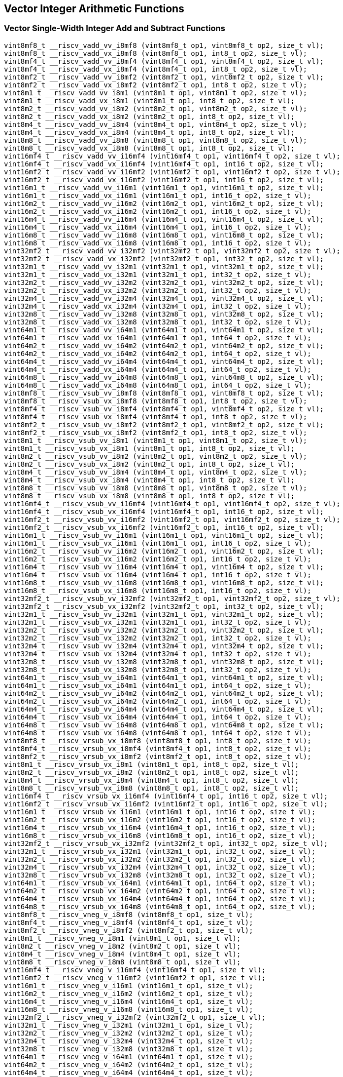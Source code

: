 
== Vector Integer Arithmetic Functions

[[vector-single-width-integer-add-and-subtract]]
=== Vector Single-Width Integer Add and Subtract Functions

``` C
vint8mf8_t __riscv_vadd_vv_i8mf8 (vint8mf8_t op1, vint8mf8_t op2, size_t vl);
vint8mf8_t __riscv_vadd_vx_i8mf8 (vint8mf8_t op1, int8_t op2, size_t vl);
vint8mf4_t __riscv_vadd_vv_i8mf4 (vint8mf4_t op1, vint8mf4_t op2, size_t vl);
vint8mf4_t __riscv_vadd_vx_i8mf4 (vint8mf4_t op1, int8_t op2, size_t vl);
vint8mf2_t __riscv_vadd_vv_i8mf2 (vint8mf2_t op1, vint8mf2_t op2, size_t vl);
vint8mf2_t __riscv_vadd_vx_i8mf2 (vint8mf2_t op1, int8_t op2, size_t vl);
vint8m1_t __riscv_vadd_vv_i8m1 (vint8m1_t op1, vint8m1_t op2, size_t vl);
vint8m1_t __riscv_vadd_vx_i8m1 (vint8m1_t op1, int8_t op2, size_t vl);
vint8m2_t __riscv_vadd_vv_i8m2 (vint8m2_t op1, vint8m2_t op2, size_t vl);
vint8m2_t __riscv_vadd_vx_i8m2 (vint8m2_t op1, int8_t op2, size_t vl);
vint8m4_t __riscv_vadd_vv_i8m4 (vint8m4_t op1, vint8m4_t op2, size_t vl);
vint8m4_t __riscv_vadd_vx_i8m4 (vint8m4_t op1, int8_t op2, size_t vl);
vint8m8_t __riscv_vadd_vv_i8m8 (vint8m8_t op1, vint8m8_t op2, size_t vl);
vint8m8_t __riscv_vadd_vx_i8m8 (vint8m8_t op1, int8_t op2, size_t vl);
vint16mf4_t __riscv_vadd_vv_i16mf4 (vint16mf4_t op1, vint16mf4_t op2, size_t vl);
vint16mf4_t __riscv_vadd_vx_i16mf4 (vint16mf4_t op1, int16_t op2, size_t vl);
vint16mf2_t __riscv_vadd_vv_i16mf2 (vint16mf2_t op1, vint16mf2_t op2, size_t vl);
vint16mf2_t __riscv_vadd_vx_i16mf2 (vint16mf2_t op1, int16_t op2, size_t vl);
vint16m1_t __riscv_vadd_vv_i16m1 (vint16m1_t op1, vint16m1_t op2, size_t vl);
vint16m1_t __riscv_vadd_vx_i16m1 (vint16m1_t op1, int16_t op2, size_t vl);
vint16m2_t __riscv_vadd_vv_i16m2 (vint16m2_t op1, vint16m2_t op2, size_t vl);
vint16m2_t __riscv_vadd_vx_i16m2 (vint16m2_t op1, int16_t op2, size_t vl);
vint16m4_t __riscv_vadd_vv_i16m4 (vint16m4_t op1, vint16m4_t op2, size_t vl);
vint16m4_t __riscv_vadd_vx_i16m4 (vint16m4_t op1, int16_t op2, size_t vl);
vint16m8_t __riscv_vadd_vv_i16m8 (vint16m8_t op1, vint16m8_t op2, size_t vl);
vint16m8_t __riscv_vadd_vx_i16m8 (vint16m8_t op1, int16_t op2, size_t vl);
vint32mf2_t __riscv_vadd_vv_i32mf2 (vint32mf2_t op1, vint32mf2_t op2, size_t vl);
vint32mf2_t __riscv_vadd_vx_i32mf2 (vint32mf2_t op1, int32_t op2, size_t vl);
vint32m1_t __riscv_vadd_vv_i32m1 (vint32m1_t op1, vint32m1_t op2, size_t vl);
vint32m1_t __riscv_vadd_vx_i32m1 (vint32m1_t op1, int32_t op2, size_t vl);
vint32m2_t __riscv_vadd_vv_i32m2 (vint32m2_t op1, vint32m2_t op2, size_t vl);
vint32m2_t __riscv_vadd_vx_i32m2 (vint32m2_t op1, int32_t op2, size_t vl);
vint32m4_t __riscv_vadd_vv_i32m4 (vint32m4_t op1, vint32m4_t op2, size_t vl);
vint32m4_t __riscv_vadd_vx_i32m4 (vint32m4_t op1, int32_t op2, size_t vl);
vint32m8_t __riscv_vadd_vv_i32m8 (vint32m8_t op1, vint32m8_t op2, size_t vl);
vint32m8_t __riscv_vadd_vx_i32m8 (vint32m8_t op1, int32_t op2, size_t vl);
vint64m1_t __riscv_vadd_vv_i64m1 (vint64m1_t op1, vint64m1_t op2, size_t vl);
vint64m1_t __riscv_vadd_vx_i64m1 (vint64m1_t op1, int64_t op2, size_t vl);
vint64m2_t __riscv_vadd_vv_i64m2 (vint64m2_t op1, vint64m2_t op2, size_t vl);
vint64m2_t __riscv_vadd_vx_i64m2 (vint64m2_t op1, int64_t op2, size_t vl);
vint64m4_t __riscv_vadd_vv_i64m4 (vint64m4_t op1, vint64m4_t op2, size_t vl);
vint64m4_t __riscv_vadd_vx_i64m4 (vint64m4_t op1, int64_t op2, size_t vl);
vint64m8_t __riscv_vadd_vv_i64m8 (vint64m8_t op1, vint64m8_t op2, size_t vl);
vint64m8_t __riscv_vadd_vx_i64m8 (vint64m8_t op1, int64_t op2, size_t vl);
vint8mf8_t __riscv_vsub_vv_i8mf8 (vint8mf8_t op1, vint8mf8_t op2, size_t vl);
vint8mf8_t __riscv_vsub_vx_i8mf8 (vint8mf8_t op1, int8_t op2, size_t vl);
vint8mf4_t __riscv_vsub_vv_i8mf4 (vint8mf4_t op1, vint8mf4_t op2, size_t vl);
vint8mf4_t __riscv_vsub_vx_i8mf4 (vint8mf4_t op1, int8_t op2, size_t vl);
vint8mf2_t __riscv_vsub_vv_i8mf2 (vint8mf2_t op1, vint8mf2_t op2, size_t vl);
vint8mf2_t __riscv_vsub_vx_i8mf2 (vint8mf2_t op1, int8_t op2, size_t vl);
vint8m1_t __riscv_vsub_vv_i8m1 (vint8m1_t op1, vint8m1_t op2, size_t vl);
vint8m1_t __riscv_vsub_vx_i8m1 (vint8m1_t op1, int8_t op2, size_t vl);
vint8m2_t __riscv_vsub_vv_i8m2 (vint8m2_t op1, vint8m2_t op2, size_t vl);
vint8m2_t __riscv_vsub_vx_i8m2 (vint8m2_t op1, int8_t op2, size_t vl);
vint8m4_t __riscv_vsub_vv_i8m4 (vint8m4_t op1, vint8m4_t op2, size_t vl);
vint8m4_t __riscv_vsub_vx_i8m4 (vint8m4_t op1, int8_t op2, size_t vl);
vint8m8_t __riscv_vsub_vv_i8m8 (vint8m8_t op1, vint8m8_t op2, size_t vl);
vint8m8_t __riscv_vsub_vx_i8m8 (vint8m8_t op1, int8_t op2, size_t vl);
vint16mf4_t __riscv_vsub_vv_i16mf4 (vint16mf4_t op1, vint16mf4_t op2, size_t vl);
vint16mf4_t __riscv_vsub_vx_i16mf4 (vint16mf4_t op1, int16_t op2, size_t vl);
vint16mf2_t __riscv_vsub_vv_i16mf2 (vint16mf2_t op1, vint16mf2_t op2, size_t vl);
vint16mf2_t __riscv_vsub_vx_i16mf2 (vint16mf2_t op1, int16_t op2, size_t vl);
vint16m1_t __riscv_vsub_vv_i16m1 (vint16m1_t op1, vint16m1_t op2, size_t vl);
vint16m1_t __riscv_vsub_vx_i16m1 (vint16m1_t op1, int16_t op2, size_t vl);
vint16m2_t __riscv_vsub_vv_i16m2 (vint16m2_t op1, vint16m2_t op2, size_t vl);
vint16m2_t __riscv_vsub_vx_i16m2 (vint16m2_t op1, int16_t op2, size_t vl);
vint16m4_t __riscv_vsub_vv_i16m4 (vint16m4_t op1, vint16m4_t op2, size_t vl);
vint16m4_t __riscv_vsub_vx_i16m4 (vint16m4_t op1, int16_t op2, size_t vl);
vint16m8_t __riscv_vsub_vv_i16m8 (vint16m8_t op1, vint16m8_t op2, size_t vl);
vint16m8_t __riscv_vsub_vx_i16m8 (vint16m8_t op1, int16_t op2, size_t vl);
vint32mf2_t __riscv_vsub_vv_i32mf2 (vint32mf2_t op1, vint32mf2_t op2, size_t vl);
vint32mf2_t __riscv_vsub_vx_i32mf2 (vint32mf2_t op1, int32_t op2, size_t vl);
vint32m1_t __riscv_vsub_vv_i32m1 (vint32m1_t op1, vint32m1_t op2, size_t vl);
vint32m1_t __riscv_vsub_vx_i32m1 (vint32m1_t op1, int32_t op2, size_t vl);
vint32m2_t __riscv_vsub_vv_i32m2 (vint32m2_t op1, vint32m2_t op2, size_t vl);
vint32m2_t __riscv_vsub_vx_i32m2 (vint32m2_t op1, int32_t op2, size_t vl);
vint32m4_t __riscv_vsub_vv_i32m4 (vint32m4_t op1, vint32m4_t op2, size_t vl);
vint32m4_t __riscv_vsub_vx_i32m4 (vint32m4_t op1, int32_t op2, size_t vl);
vint32m8_t __riscv_vsub_vv_i32m8 (vint32m8_t op1, vint32m8_t op2, size_t vl);
vint32m8_t __riscv_vsub_vx_i32m8 (vint32m8_t op1, int32_t op2, size_t vl);
vint64m1_t __riscv_vsub_vv_i64m1 (vint64m1_t op1, vint64m1_t op2, size_t vl);
vint64m1_t __riscv_vsub_vx_i64m1 (vint64m1_t op1, int64_t op2, size_t vl);
vint64m2_t __riscv_vsub_vv_i64m2 (vint64m2_t op1, vint64m2_t op2, size_t vl);
vint64m2_t __riscv_vsub_vx_i64m2 (vint64m2_t op1, int64_t op2, size_t vl);
vint64m4_t __riscv_vsub_vv_i64m4 (vint64m4_t op1, vint64m4_t op2, size_t vl);
vint64m4_t __riscv_vsub_vx_i64m4 (vint64m4_t op1, int64_t op2, size_t vl);
vint64m8_t __riscv_vsub_vv_i64m8 (vint64m8_t op1, vint64m8_t op2, size_t vl);
vint64m8_t __riscv_vsub_vx_i64m8 (vint64m8_t op1, int64_t op2, size_t vl);
vint8mf8_t __riscv_vrsub_vx_i8mf8 (vint8mf8_t op1, int8_t op2, size_t vl);
vint8mf4_t __riscv_vrsub_vx_i8mf4 (vint8mf4_t op1, int8_t op2, size_t vl);
vint8mf2_t __riscv_vrsub_vx_i8mf2 (vint8mf2_t op1, int8_t op2, size_t vl);
vint8m1_t __riscv_vrsub_vx_i8m1 (vint8m1_t op1, int8_t op2, size_t vl);
vint8m2_t __riscv_vrsub_vx_i8m2 (vint8m2_t op1, int8_t op2, size_t vl);
vint8m4_t __riscv_vrsub_vx_i8m4 (vint8m4_t op1, int8_t op2, size_t vl);
vint8m8_t __riscv_vrsub_vx_i8m8 (vint8m8_t op1, int8_t op2, size_t vl);
vint16mf4_t __riscv_vrsub_vx_i16mf4 (vint16mf4_t op1, int16_t op2, size_t vl);
vint16mf2_t __riscv_vrsub_vx_i16mf2 (vint16mf2_t op1, int16_t op2, size_t vl);
vint16m1_t __riscv_vrsub_vx_i16m1 (vint16m1_t op1, int16_t op2, size_t vl);
vint16m2_t __riscv_vrsub_vx_i16m2 (vint16m2_t op1, int16_t op2, size_t vl);
vint16m4_t __riscv_vrsub_vx_i16m4 (vint16m4_t op1, int16_t op2, size_t vl);
vint16m8_t __riscv_vrsub_vx_i16m8 (vint16m8_t op1, int16_t op2, size_t vl);
vint32mf2_t __riscv_vrsub_vx_i32mf2 (vint32mf2_t op1, int32_t op2, size_t vl);
vint32m1_t __riscv_vrsub_vx_i32m1 (vint32m1_t op1, int32_t op2, size_t vl);
vint32m2_t __riscv_vrsub_vx_i32m2 (vint32m2_t op1, int32_t op2, size_t vl);
vint32m4_t __riscv_vrsub_vx_i32m4 (vint32m4_t op1, int32_t op2, size_t vl);
vint32m8_t __riscv_vrsub_vx_i32m8 (vint32m8_t op1, int32_t op2, size_t vl);
vint64m1_t __riscv_vrsub_vx_i64m1 (vint64m1_t op1, int64_t op2, size_t vl);
vint64m2_t __riscv_vrsub_vx_i64m2 (vint64m2_t op1, int64_t op2, size_t vl);
vint64m4_t __riscv_vrsub_vx_i64m4 (vint64m4_t op1, int64_t op2, size_t vl);
vint64m8_t __riscv_vrsub_vx_i64m8 (vint64m8_t op1, int64_t op2, size_t vl);
vint8mf8_t __riscv_vneg_v_i8mf8 (vint8mf8_t op1, size_t vl);
vint8mf4_t __riscv_vneg_v_i8mf4 (vint8mf4_t op1, size_t vl);
vint8mf2_t __riscv_vneg_v_i8mf2 (vint8mf2_t op1, size_t vl);
vint8m1_t __riscv_vneg_v_i8m1 (vint8m1_t op1, size_t vl);
vint8m2_t __riscv_vneg_v_i8m2 (vint8m2_t op1, size_t vl);
vint8m4_t __riscv_vneg_v_i8m4 (vint8m4_t op1, size_t vl);
vint8m8_t __riscv_vneg_v_i8m8 (vint8m8_t op1, size_t vl);
vint16mf4_t __riscv_vneg_v_i16mf4 (vint16mf4_t op1, size_t vl);
vint16mf2_t __riscv_vneg_v_i16mf2 (vint16mf2_t op1, size_t vl);
vint16m1_t __riscv_vneg_v_i16m1 (vint16m1_t op1, size_t vl);
vint16m2_t __riscv_vneg_v_i16m2 (vint16m2_t op1, size_t vl);
vint16m4_t __riscv_vneg_v_i16m4 (vint16m4_t op1, size_t vl);
vint16m8_t __riscv_vneg_v_i16m8 (vint16m8_t op1, size_t vl);
vint32mf2_t __riscv_vneg_v_i32mf2 (vint32mf2_t op1, size_t vl);
vint32m1_t __riscv_vneg_v_i32m1 (vint32m1_t op1, size_t vl);
vint32m2_t __riscv_vneg_v_i32m2 (vint32m2_t op1, size_t vl);
vint32m4_t __riscv_vneg_v_i32m4 (vint32m4_t op1, size_t vl);
vint32m8_t __riscv_vneg_v_i32m8 (vint32m8_t op1, size_t vl);
vint64m1_t __riscv_vneg_v_i64m1 (vint64m1_t op1, size_t vl);
vint64m2_t __riscv_vneg_v_i64m2 (vint64m2_t op1, size_t vl);
vint64m4_t __riscv_vneg_v_i64m4 (vint64m4_t op1, size_t vl);
vint64m8_t __riscv_vneg_v_i64m8 (vint64m8_t op1, size_t vl);
vuint8mf8_t __riscv_vadd_vv_u8mf8 (vuint8mf8_t op1, vuint8mf8_t op2, size_t vl);
vuint8mf8_t __riscv_vadd_vx_u8mf8 (vuint8mf8_t op1, uint8_t op2, size_t vl);
vuint8mf4_t __riscv_vadd_vv_u8mf4 (vuint8mf4_t op1, vuint8mf4_t op2, size_t vl);
vuint8mf4_t __riscv_vadd_vx_u8mf4 (vuint8mf4_t op1, uint8_t op2, size_t vl);
vuint8mf2_t __riscv_vadd_vv_u8mf2 (vuint8mf2_t op1, vuint8mf2_t op2, size_t vl);
vuint8mf2_t __riscv_vadd_vx_u8mf2 (vuint8mf2_t op1, uint8_t op2, size_t vl);
vuint8m1_t __riscv_vadd_vv_u8m1 (vuint8m1_t op1, vuint8m1_t op2, size_t vl);
vuint8m1_t __riscv_vadd_vx_u8m1 (vuint8m1_t op1, uint8_t op2, size_t vl);
vuint8m2_t __riscv_vadd_vv_u8m2 (vuint8m2_t op1, vuint8m2_t op2, size_t vl);
vuint8m2_t __riscv_vadd_vx_u8m2 (vuint8m2_t op1, uint8_t op2, size_t vl);
vuint8m4_t __riscv_vadd_vv_u8m4 (vuint8m4_t op1, vuint8m4_t op2, size_t vl);
vuint8m4_t __riscv_vadd_vx_u8m4 (vuint8m4_t op1, uint8_t op2, size_t vl);
vuint8m8_t __riscv_vadd_vv_u8m8 (vuint8m8_t op1, vuint8m8_t op2, size_t vl);
vuint8m8_t __riscv_vadd_vx_u8m8 (vuint8m8_t op1, uint8_t op2, size_t vl);
vuint16mf4_t __riscv_vadd_vv_u16mf4 (vuint16mf4_t op1, vuint16mf4_t op2, size_t vl);
vuint16mf4_t __riscv_vadd_vx_u16mf4 (vuint16mf4_t op1, uint16_t op2, size_t vl);
vuint16mf2_t __riscv_vadd_vv_u16mf2 (vuint16mf2_t op1, vuint16mf2_t op2, size_t vl);
vuint16mf2_t __riscv_vadd_vx_u16mf2 (vuint16mf2_t op1, uint16_t op2, size_t vl);
vuint16m1_t __riscv_vadd_vv_u16m1 (vuint16m1_t op1, vuint16m1_t op2, size_t vl);
vuint16m1_t __riscv_vadd_vx_u16m1 (vuint16m1_t op1, uint16_t op2, size_t vl);
vuint16m2_t __riscv_vadd_vv_u16m2 (vuint16m2_t op1, vuint16m2_t op2, size_t vl);
vuint16m2_t __riscv_vadd_vx_u16m2 (vuint16m2_t op1, uint16_t op2, size_t vl);
vuint16m4_t __riscv_vadd_vv_u16m4 (vuint16m4_t op1, vuint16m4_t op2, size_t vl);
vuint16m4_t __riscv_vadd_vx_u16m4 (vuint16m4_t op1, uint16_t op2, size_t vl);
vuint16m8_t __riscv_vadd_vv_u16m8 (vuint16m8_t op1, vuint16m8_t op2, size_t vl);
vuint16m8_t __riscv_vadd_vx_u16m8 (vuint16m8_t op1, uint16_t op2, size_t vl);
vuint32mf2_t __riscv_vadd_vv_u32mf2 (vuint32mf2_t op1, vuint32mf2_t op2, size_t vl);
vuint32mf2_t __riscv_vadd_vx_u32mf2 (vuint32mf2_t op1, uint32_t op2, size_t vl);
vuint32m1_t __riscv_vadd_vv_u32m1 (vuint32m1_t op1, vuint32m1_t op2, size_t vl);
vuint32m1_t __riscv_vadd_vx_u32m1 (vuint32m1_t op1, uint32_t op2, size_t vl);
vuint32m2_t __riscv_vadd_vv_u32m2 (vuint32m2_t op1, vuint32m2_t op2, size_t vl);
vuint32m2_t __riscv_vadd_vx_u32m2 (vuint32m2_t op1, uint32_t op2, size_t vl);
vuint32m4_t __riscv_vadd_vv_u32m4 (vuint32m4_t op1, vuint32m4_t op2, size_t vl);
vuint32m4_t __riscv_vadd_vx_u32m4 (vuint32m4_t op1, uint32_t op2, size_t vl);
vuint32m8_t __riscv_vadd_vv_u32m8 (vuint32m8_t op1, vuint32m8_t op2, size_t vl);
vuint32m8_t __riscv_vadd_vx_u32m8 (vuint32m8_t op1, uint32_t op2, size_t vl);
vuint64m1_t __riscv_vadd_vv_u64m1 (vuint64m1_t op1, vuint64m1_t op2, size_t vl);
vuint64m1_t __riscv_vadd_vx_u64m1 (vuint64m1_t op1, uint64_t op2, size_t vl);
vuint64m2_t __riscv_vadd_vv_u64m2 (vuint64m2_t op1, vuint64m2_t op2, size_t vl);
vuint64m2_t __riscv_vadd_vx_u64m2 (vuint64m2_t op1, uint64_t op2, size_t vl);
vuint64m4_t __riscv_vadd_vv_u64m4 (vuint64m4_t op1, vuint64m4_t op2, size_t vl);
vuint64m4_t __riscv_vadd_vx_u64m4 (vuint64m4_t op1, uint64_t op2, size_t vl);
vuint64m8_t __riscv_vadd_vv_u64m8 (vuint64m8_t op1, vuint64m8_t op2, size_t vl);
vuint64m8_t __riscv_vadd_vx_u64m8 (vuint64m8_t op1, uint64_t op2, size_t vl);
vuint8mf8_t __riscv_vsub_vv_u8mf8 (vuint8mf8_t op1, vuint8mf8_t op2, size_t vl);
vuint8mf8_t __riscv_vsub_vx_u8mf8 (vuint8mf8_t op1, uint8_t op2, size_t vl);
vuint8mf4_t __riscv_vsub_vv_u8mf4 (vuint8mf4_t op1, vuint8mf4_t op2, size_t vl);
vuint8mf4_t __riscv_vsub_vx_u8mf4 (vuint8mf4_t op1, uint8_t op2, size_t vl);
vuint8mf2_t __riscv_vsub_vv_u8mf2 (vuint8mf2_t op1, vuint8mf2_t op2, size_t vl);
vuint8mf2_t __riscv_vsub_vx_u8mf2 (vuint8mf2_t op1, uint8_t op2, size_t vl);
vuint8m1_t __riscv_vsub_vv_u8m1 (vuint8m1_t op1, vuint8m1_t op2, size_t vl);
vuint8m1_t __riscv_vsub_vx_u8m1 (vuint8m1_t op1, uint8_t op2, size_t vl);
vuint8m2_t __riscv_vsub_vv_u8m2 (vuint8m2_t op1, vuint8m2_t op2, size_t vl);
vuint8m2_t __riscv_vsub_vx_u8m2 (vuint8m2_t op1, uint8_t op2, size_t vl);
vuint8m4_t __riscv_vsub_vv_u8m4 (vuint8m4_t op1, vuint8m4_t op2, size_t vl);
vuint8m4_t __riscv_vsub_vx_u8m4 (vuint8m4_t op1, uint8_t op2, size_t vl);
vuint8m8_t __riscv_vsub_vv_u8m8 (vuint8m8_t op1, vuint8m8_t op2, size_t vl);
vuint8m8_t __riscv_vsub_vx_u8m8 (vuint8m8_t op1, uint8_t op2, size_t vl);
vuint16mf4_t __riscv_vsub_vv_u16mf4 (vuint16mf4_t op1, vuint16mf4_t op2, size_t vl);
vuint16mf4_t __riscv_vsub_vx_u16mf4 (vuint16mf4_t op1, uint16_t op2, size_t vl);
vuint16mf2_t __riscv_vsub_vv_u16mf2 (vuint16mf2_t op1, vuint16mf2_t op2, size_t vl);
vuint16mf2_t __riscv_vsub_vx_u16mf2 (vuint16mf2_t op1, uint16_t op2, size_t vl);
vuint16m1_t __riscv_vsub_vv_u16m1 (vuint16m1_t op1, vuint16m1_t op2, size_t vl);
vuint16m1_t __riscv_vsub_vx_u16m1 (vuint16m1_t op1, uint16_t op2, size_t vl);
vuint16m2_t __riscv_vsub_vv_u16m2 (vuint16m2_t op1, vuint16m2_t op2, size_t vl);
vuint16m2_t __riscv_vsub_vx_u16m2 (vuint16m2_t op1, uint16_t op2, size_t vl);
vuint16m4_t __riscv_vsub_vv_u16m4 (vuint16m4_t op1, vuint16m4_t op2, size_t vl);
vuint16m4_t __riscv_vsub_vx_u16m4 (vuint16m4_t op1, uint16_t op2, size_t vl);
vuint16m8_t __riscv_vsub_vv_u16m8 (vuint16m8_t op1, vuint16m8_t op2, size_t vl);
vuint16m8_t __riscv_vsub_vx_u16m8 (vuint16m8_t op1, uint16_t op2, size_t vl);
vuint32mf2_t __riscv_vsub_vv_u32mf2 (vuint32mf2_t op1, vuint32mf2_t op2, size_t vl);
vuint32mf2_t __riscv_vsub_vx_u32mf2 (vuint32mf2_t op1, uint32_t op2, size_t vl);
vuint32m1_t __riscv_vsub_vv_u32m1 (vuint32m1_t op1, vuint32m1_t op2, size_t vl);
vuint32m1_t __riscv_vsub_vx_u32m1 (vuint32m1_t op1, uint32_t op2, size_t vl);
vuint32m2_t __riscv_vsub_vv_u32m2 (vuint32m2_t op1, vuint32m2_t op2, size_t vl);
vuint32m2_t __riscv_vsub_vx_u32m2 (vuint32m2_t op1, uint32_t op2, size_t vl);
vuint32m4_t __riscv_vsub_vv_u32m4 (vuint32m4_t op1, vuint32m4_t op2, size_t vl);
vuint32m4_t __riscv_vsub_vx_u32m4 (vuint32m4_t op1, uint32_t op2, size_t vl);
vuint32m8_t __riscv_vsub_vv_u32m8 (vuint32m8_t op1, vuint32m8_t op2, size_t vl);
vuint32m8_t __riscv_vsub_vx_u32m8 (vuint32m8_t op1, uint32_t op2, size_t vl);
vuint64m1_t __riscv_vsub_vv_u64m1 (vuint64m1_t op1, vuint64m1_t op2, size_t vl);
vuint64m1_t __riscv_vsub_vx_u64m1 (vuint64m1_t op1, uint64_t op2, size_t vl);
vuint64m2_t __riscv_vsub_vv_u64m2 (vuint64m2_t op1, vuint64m2_t op2, size_t vl);
vuint64m2_t __riscv_vsub_vx_u64m2 (vuint64m2_t op1, uint64_t op2, size_t vl);
vuint64m4_t __riscv_vsub_vv_u64m4 (vuint64m4_t op1, vuint64m4_t op2, size_t vl);
vuint64m4_t __riscv_vsub_vx_u64m4 (vuint64m4_t op1, uint64_t op2, size_t vl);
vuint64m8_t __riscv_vsub_vv_u64m8 (vuint64m8_t op1, vuint64m8_t op2, size_t vl);
vuint64m8_t __riscv_vsub_vx_u64m8 (vuint64m8_t op1, uint64_t op2, size_t vl);
vuint8mf8_t __riscv_vrsub_vx_u8mf8 (vuint8mf8_t op1, uint8_t op2, size_t vl);
vuint8mf4_t __riscv_vrsub_vx_u8mf4 (vuint8mf4_t op1, uint8_t op2, size_t vl);
vuint8mf2_t __riscv_vrsub_vx_u8mf2 (vuint8mf2_t op1, uint8_t op2, size_t vl);
vuint8m1_t __riscv_vrsub_vx_u8m1 (vuint8m1_t op1, uint8_t op2, size_t vl);
vuint8m2_t __riscv_vrsub_vx_u8m2 (vuint8m2_t op1, uint8_t op2, size_t vl);
vuint8m4_t __riscv_vrsub_vx_u8m4 (vuint8m4_t op1, uint8_t op2, size_t vl);
vuint8m8_t __riscv_vrsub_vx_u8m8 (vuint8m8_t op1, uint8_t op2, size_t vl);
vuint16mf4_t __riscv_vrsub_vx_u16mf4 (vuint16mf4_t op1, uint16_t op2, size_t vl);
vuint16mf2_t __riscv_vrsub_vx_u16mf2 (vuint16mf2_t op1, uint16_t op2, size_t vl);
vuint16m1_t __riscv_vrsub_vx_u16m1 (vuint16m1_t op1, uint16_t op2, size_t vl);
vuint16m2_t __riscv_vrsub_vx_u16m2 (vuint16m2_t op1, uint16_t op2, size_t vl);
vuint16m4_t __riscv_vrsub_vx_u16m4 (vuint16m4_t op1, uint16_t op2, size_t vl);
vuint16m8_t __riscv_vrsub_vx_u16m8 (vuint16m8_t op1, uint16_t op2, size_t vl);
vuint32mf2_t __riscv_vrsub_vx_u32mf2 (vuint32mf2_t op1, uint32_t op2, size_t vl);
vuint32m1_t __riscv_vrsub_vx_u32m1 (vuint32m1_t op1, uint32_t op2, size_t vl);
vuint32m2_t __riscv_vrsub_vx_u32m2 (vuint32m2_t op1, uint32_t op2, size_t vl);
vuint32m4_t __riscv_vrsub_vx_u32m4 (vuint32m4_t op1, uint32_t op2, size_t vl);
vuint32m8_t __riscv_vrsub_vx_u32m8 (vuint32m8_t op1, uint32_t op2, size_t vl);
vuint64m1_t __riscv_vrsub_vx_u64m1 (vuint64m1_t op1, uint64_t op2, size_t vl);
vuint64m2_t __riscv_vrsub_vx_u64m2 (vuint64m2_t op1, uint64_t op2, size_t vl);
vuint64m4_t __riscv_vrsub_vx_u64m4 (vuint64m4_t op1, uint64_t op2, size_t vl);
vuint64m8_t __riscv_vrsub_vx_u64m8 (vuint64m8_t op1, uint64_t op2, size_t vl);
// masked functions
vint8mf8_t __riscv_vadd_vv_i8mf8_m (vbool64_t mask, vint8mf8_t op1, vint8mf8_t op2, size_t vl);
vint8mf8_t __riscv_vadd_vx_i8mf8_m (vbool64_t mask, vint8mf8_t op1, int8_t op2, size_t vl);
vint8mf4_t __riscv_vadd_vv_i8mf4_m (vbool32_t mask, vint8mf4_t op1, vint8mf4_t op2, size_t vl);
vint8mf4_t __riscv_vadd_vx_i8mf4_m (vbool32_t mask, vint8mf4_t op1, int8_t op2, size_t vl);
vint8mf2_t __riscv_vadd_vv_i8mf2_m (vbool16_t mask, vint8mf2_t op1, vint8mf2_t op2, size_t vl);
vint8mf2_t __riscv_vadd_vx_i8mf2_m (vbool16_t mask, vint8mf2_t op1, int8_t op2, size_t vl);
vint8m1_t __riscv_vadd_vv_i8m1_m (vbool8_t mask, vint8m1_t op1, vint8m1_t op2, size_t vl);
vint8m1_t __riscv_vadd_vx_i8m1_m (vbool8_t mask, vint8m1_t op1, int8_t op2, size_t vl);
vint8m2_t __riscv_vadd_vv_i8m2_m (vbool4_t mask, vint8m2_t op1, vint8m2_t op2, size_t vl);
vint8m2_t __riscv_vadd_vx_i8m2_m (vbool4_t mask, vint8m2_t op1, int8_t op2, size_t vl);
vint8m4_t __riscv_vadd_vv_i8m4_m (vbool2_t mask, vint8m4_t op1, vint8m4_t op2, size_t vl);
vint8m4_t __riscv_vadd_vx_i8m4_m (vbool2_t mask, vint8m4_t op1, int8_t op2, size_t vl);
vint8m8_t __riscv_vadd_vv_i8m8_m (vbool1_t mask, vint8m8_t op1, vint8m8_t op2, size_t vl);
vint8m8_t __riscv_vadd_vx_i8m8_m (vbool1_t mask, vint8m8_t op1, int8_t op2, size_t vl);
vint16mf4_t __riscv_vadd_vv_i16mf4_m (vbool64_t mask, vint16mf4_t op1, vint16mf4_t op2, size_t vl);
vint16mf4_t __riscv_vadd_vx_i16mf4_m (vbool64_t mask, vint16mf4_t op1, int16_t op2, size_t vl);
vint16mf2_t __riscv_vadd_vv_i16mf2_m (vbool32_t mask, vint16mf2_t op1, vint16mf2_t op2, size_t vl);
vint16mf2_t __riscv_vadd_vx_i16mf2_m (vbool32_t mask, vint16mf2_t op1, int16_t op2, size_t vl);
vint16m1_t __riscv_vadd_vv_i16m1_m (vbool16_t mask, vint16m1_t op1, vint16m1_t op2, size_t vl);
vint16m1_t __riscv_vadd_vx_i16m1_m (vbool16_t mask, vint16m1_t op1, int16_t op2, size_t vl);
vint16m2_t __riscv_vadd_vv_i16m2_m (vbool8_t mask, vint16m2_t op1, vint16m2_t op2, size_t vl);
vint16m2_t __riscv_vadd_vx_i16m2_m (vbool8_t mask, vint16m2_t op1, int16_t op2, size_t vl);
vint16m4_t __riscv_vadd_vv_i16m4_m (vbool4_t mask, vint16m4_t op1, vint16m4_t op2, size_t vl);
vint16m4_t __riscv_vadd_vx_i16m4_m (vbool4_t mask, vint16m4_t op1, int16_t op2, size_t vl);
vint16m8_t __riscv_vadd_vv_i16m8_m (vbool2_t mask, vint16m8_t op1, vint16m8_t op2, size_t vl);
vint16m8_t __riscv_vadd_vx_i16m8_m (vbool2_t mask, vint16m8_t op1, int16_t op2, size_t vl);
vint32mf2_t __riscv_vadd_vv_i32mf2_m (vbool64_t mask, vint32mf2_t op1, vint32mf2_t op2, size_t vl);
vint32mf2_t __riscv_vadd_vx_i32mf2_m (vbool64_t mask, vint32mf2_t op1, int32_t op2, size_t vl);
vint32m1_t __riscv_vadd_vv_i32m1_m (vbool32_t mask, vint32m1_t op1, vint32m1_t op2, size_t vl);
vint32m1_t __riscv_vadd_vx_i32m1_m (vbool32_t mask, vint32m1_t op1, int32_t op2, size_t vl);
vint32m2_t __riscv_vadd_vv_i32m2_m (vbool16_t mask, vint32m2_t op1, vint32m2_t op2, size_t vl);
vint32m2_t __riscv_vadd_vx_i32m2_m (vbool16_t mask, vint32m2_t op1, int32_t op2, size_t vl);
vint32m4_t __riscv_vadd_vv_i32m4_m (vbool8_t mask, vint32m4_t op1, vint32m4_t op2, size_t vl);
vint32m4_t __riscv_vadd_vx_i32m4_m (vbool8_t mask, vint32m4_t op1, int32_t op2, size_t vl);
vint32m8_t __riscv_vadd_vv_i32m8_m (vbool4_t mask, vint32m8_t op1, vint32m8_t op2, size_t vl);
vint32m8_t __riscv_vadd_vx_i32m8_m (vbool4_t mask, vint32m8_t op1, int32_t op2, size_t vl);
vint64m1_t __riscv_vadd_vv_i64m1_m (vbool64_t mask, vint64m1_t op1, vint64m1_t op2, size_t vl);
vint64m1_t __riscv_vadd_vx_i64m1_m (vbool64_t mask, vint64m1_t op1, int64_t op2, size_t vl);
vint64m2_t __riscv_vadd_vv_i64m2_m (vbool32_t mask, vint64m2_t op1, vint64m2_t op2, size_t vl);
vint64m2_t __riscv_vadd_vx_i64m2_m (vbool32_t mask, vint64m2_t op1, int64_t op2, size_t vl);
vint64m4_t __riscv_vadd_vv_i64m4_m (vbool16_t mask, vint64m4_t op1, vint64m4_t op2, size_t vl);
vint64m4_t __riscv_vadd_vx_i64m4_m (vbool16_t mask, vint64m4_t op1, int64_t op2, size_t vl);
vint64m8_t __riscv_vadd_vv_i64m8_m (vbool8_t mask, vint64m8_t op1, vint64m8_t op2, size_t vl);
vint64m8_t __riscv_vadd_vx_i64m8_m (vbool8_t mask, vint64m8_t op1, int64_t op2, size_t vl);
vint8mf8_t __riscv_vsub_vv_i8mf8_m (vbool64_t mask, vint8mf8_t op1, vint8mf8_t op2, size_t vl);
vint8mf8_t __riscv_vsub_vx_i8mf8_m (vbool64_t mask, vint8mf8_t op1, int8_t op2, size_t vl);
vint8mf4_t __riscv_vsub_vv_i8mf4_m (vbool32_t mask, vint8mf4_t op1, vint8mf4_t op2, size_t vl);
vint8mf4_t __riscv_vsub_vx_i8mf4_m (vbool32_t mask, vint8mf4_t op1, int8_t op2, size_t vl);
vint8mf2_t __riscv_vsub_vv_i8mf2_m (vbool16_t mask, vint8mf2_t op1, vint8mf2_t op2, size_t vl);
vint8mf2_t __riscv_vsub_vx_i8mf2_m (vbool16_t mask, vint8mf2_t op1, int8_t op2, size_t vl);
vint8m1_t __riscv_vsub_vv_i8m1_m (vbool8_t mask, vint8m1_t op1, vint8m1_t op2, size_t vl);
vint8m1_t __riscv_vsub_vx_i8m1_m (vbool8_t mask, vint8m1_t op1, int8_t op2, size_t vl);
vint8m2_t __riscv_vsub_vv_i8m2_m (vbool4_t mask, vint8m2_t op1, vint8m2_t op2, size_t vl);
vint8m2_t __riscv_vsub_vx_i8m2_m (vbool4_t mask, vint8m2_t op1, int8_t op2, size_t vl);
vint8m4_t __riscv_vsub_vv_i8m4_m (vbool2_t mask, vint8m4_t op1, vint8m4_t op2, size_t vl);
vint8m4_t __riscv_vsub_vx_i8m4_m (vbool2_t mask, vint8m4_t op1, int8_t op2, size_t vl);
vint8m8_t __riscv_vsub_vv_i8m8_m (vbool1_t mask, vint8m8_t op1, vint8m8_t op2, size_t vl);
vint8m8_t __riscv_vsub_vx_i8m8_m (vbool1_t mask, vint8m8_t op1, int8_t op2, size_t vl);
vint16mf4_t __riscv_vsub_vv_i16mf4_m (vbool64_t mask, vint16mf4_t op1, vint16mf4_t op2, size_t vl);
vint16mf4_t __riscv_vsub_vx_i16mf4_m (vbool64_t mask, vint16mf4_t op1, int16_t op2, size_t vl);
vint16mf2_t __riscv_vsub_vv_i16mf2_m (vbool32_t mask, vint16mf2_t op1, vint16mf2_t op2, size_t vl);
vint16mf2_t __riscv_vsub_vx_i16mf2_m (vbool32_t mask, vint16mf2_t op1, int16_t op2, size_t vl);
vint16m1_t __riscv_vsub_vv_i16m1_m (vbool16_t mask, vint16m1_t op1, vint16m1_t op2, size_t vl);
vint16m1_t __riscv_vsub_vx_i16m1_m (vbool16_t mask, vint16m1_t op1, int16_t op2, size_t vl);
vint16m2_t __riscv_vsub_vv_i16m2_m (vbool8_t mask, vint16m2_t op1, vint16m2_t op2, size_t vl);
vint16m2_t __riscv_vsub_vx_i16m2_m (vbool8_t mask, vint16m2_t op1, int16_t op2, size_t vl);
vint16m4_t __riscv_vsub_vv_i16m4_m (vbool4_t mask, vint16m4_t op1, vint16m4_t op2, size_t vl);
vint16m4_t __riscv_vsub_vx_i16m4_m (vbool4_t mask, vint16m4_t op1, int16_t op2, size_t vl);
vint16m8_t __riscv_vsub_vv_i16m8_m (vbool2_t mask, vint16m8_t op1, vint16m8_t op2, size_t vl);
vint16m8_t __riscv_vsub_vx_i16m8_m (vbool2_t mask, vint16m8_t op1, int16_t op2, size_t vl);
vint32mf2_t __riscv_vsub_vv_i32mf2_m (vbool64_t mask, vint32mf2_t op1, vint32mf2_t op2, size_t vl);
vint32mf2_t __riscv_vsub_vx_i32mf2_m (vbool64_t mask, vint32mf2_t op1, int32_t op2, size_t vl);
vint32m1_t __riscv_vsub_vv_i32m1_m (vbool32_t mask, vint32m1_t op1, vint32m1_t op2, size_t vl);
vint32m1_t __riscv_vsub_vx_i32m1_m (vbool32_t mask, vint32m1_t op1, int32_t op2, size_t vl);
vint32m2_t __riscv_vsub_vv_i32m2_m (vbool16_t mask, vint32m2_t op1, vint32m2_t op2, size_t vl);
vint32m2_t __riscv_vsub_vx_i32m2_m (vbool16_t mask, vint32m2_t op1, int32_t op2, size_t vl);
vint32m4_t __riscv_vsub_vv_i32m4_m (vbool8_t mask, vint32m4_t op1, vint32m4_t op2, size_t vl);
vint32m4_t __riscv_vsub_vx_i32m4_m (vbool8_t mask, vint32m4_t op1, int32_t op2, size_t vl);
vint32m8_t __riscv_vsub_vv_i32m8_m (vbool4_t mask, vint32m8_t op1, vint32m8_t op2, size_t vl);
vint32m8_t __riscv_vsub_vx_i32m8_m (vbool4_t mask, vint32m8_t op1, int32_t op2, size_t vl);
vint64m1_t __riscv_vsub_vv_i64m1_m (vbool64_t mask, vint64m1_t op1, vint64m1_t op2, size_t vl);
vint64m1_t __riscv_vsub_vx_i64m1_m (vbool64_t mask, vint64m1_t op1, int64_t op2, size_t vl);
vint64m2_t __riscv_vsub_vv_i64m2_m (vbool32_t mask, vint64m2_t op1, vint64m2_t op2, size_t vl);
vint64m2_t __riscv_vsub_vx_i64m2_m (vbool32_t mask, vint64m2_t op1, int64_t op2, size_t vl);
vint64m4_t __riscv_vsub_vv_i64m4_m (vbool16_t mask, vint64m4_t op1, vint64m4_t op2, size_t vl);
vint64m4_t __riscv_vsub_vx_i64m4_m (vbool16_t mask, vint64m4_t op1, int64_t op2, size_t vl);
vint64m8_t __riscv_vsub_vv_i64m8_m (vbool8_t mask, vint64m8_t op1, vint64m8_t op2, size_t vl);
vint64m8_t __riscv_vsub_vx_i64m8_m (vbool8_t mask, vint64m8_t op1, int64_t op2, size_t vl);
vint8mf8_t __riscv_vrsub_vx_i8mf8_m (vbool64_t mask, vint8mf8_t op1, int8_t op2, size_t vl);
vint8mf4_t __riscv_vrsub_vx_i8mf4_m (vbool32_t mask, vint8mf4_t op1, int8_t op2, size_t vl);
vint8mf2_t __riscv_vrsub_vx_i8mf2_m (vbool16_t mask, vint8mf2_t op1, int8_t op2, size_t vl);
vint8m1_t __riscv_vrsub_vx_i8m1_m (vbool8_t mask, vint8m1_t op1, int8_t op2, size_t vl);
vint8m2_t __riscv_vrsub_vx_i8m2_m (vbool4_t mask, vint8m2_t op1, int8_t op2, size_t vl);
vint8m4_t __riscv_vrsub_vx_i8m4_m (vbool2_t mask, vint8m4_t op1, int8_t op2, size_t vl);
vint8m8_t __riscv_vrsub_vx_i8m8_m (vbool1_t mask, vint8m8_t op1, int8_t op2, size_t vl);
vint16mf4_t __riscv_vrsub_vx_i16mf4_m (vbool64_t mask, vint16mf4_t op1, int16_t op2, size_t vl);
vint16mf2_t __riscv_vrsub_vx_i16mf2_m (vbool32_t mask, vint16mf2_t op1, int16_t op2, size_t vl);
vint16m1_t __riscv_vrsub_vx_i16m1_m (vbool16_t mask, vint16m1_t op1, int16_t op2, size_t vl);
vint16m2_t __riscv_vrsub_vx_i16m2_m (vbool8_t mask, vint16m2_t op1, int16_t op2, size_t vl);
vint16m4_t __riscv_vrsub_vx_i16m4_m (vbool4_t mask, vint16m4_t op1, int16_t op2, size_t vl);
vint16m8_t __riscv_vrsub_vx_i16m8_m (vbool2_t mask, vint16m8_t op1, int16_t op2, size_t vl);
vint32mf2_t __riscv_vrsub_vx_i32mf2_m (vbool64_t mask, vint32mf2_t op1, int32_t op2, size_t vl);
vint32m1_t __riscv_vrsub_vx_i32m1_m (vbool32_t mask, vint32m1_t op1, int32_t op2, size_t vl);
vint32m2_t __riscv_vrsub_vx_i32m2_m (vbool16_t mask, vint32m2_t op1, int32_t op2, size_t vl);
vint32m4_t __riscv_vrsub_vx_i32m4_m (vbool8_t mask, vint32m4_t op1, int32_t op2, size_t vl);
vint32m8_t __riscv_vrsub_vx_i32m8_m (vbool4_t mask, vint32m8_t op1, int32_t op2, size_t vl);
vint64m1_t __riscv_vrsub_vx_i64m1_m (vbool64_t mask, vint64m1_t op1, int64_t op2, size_t vl);
vint64m2_t __riscv_vrsub_vx_i64m2_m (vbool32_t mask, vint64m2_t op1, int64_t op2, size_t vl);
vint64m4_t __riscv_vrsub_vx_i64m4_m (vbool16_t mask, vint64m4_t op1, int64_t op2, size_t vl);
vint64m8_t __riscv_vrsub_vx_i64m8_m (vbool8_t mask, vint64m8_t op1, int64_t op2, size_t vl);
vint8mf8_t __riscv_vneg_v_i8mf8_m (vbool64_t mask, vint8mf8_t op1, size_t vl);
vint8mf4_t __riscv_vneg_v_i8mf4_m (vbool32_t mask, vint8mf4_t op1, size_t vl);
vint8mf2_t __riscv_vneg_v_i8mf2_m (vbool16_t mask, vint8mf2_t op1, size_t vl);
vint8m1_t __riscv_vneg_v_i8m1_m (vbool8_t mask, vint8m1_t op1, size_t vl);
vint8m2_t __riscv_vneg_v_i8m2_m (vbool4_t mask, vint8m2_t op1, size_t vl);
vint8m4_t __riscv_vneg_v_i8m4_m (vbool2_t mask, vint8m4_t op1, size_t vl);
vint8m8_t __riscv_vneg_v_i8m8_m (vbool1_t mask, vint8m8_t op1, size_t vl);
vint16mf4_t __riscv_vneg_v_i16mf4_m (vbool64_t mask, vint16mf4_t op1, size_t vl);
vint16mf2_t __riscv_vneg_v_i16mf2_m (vbool32_t mask, vint16mf2_t op1, size_t vl);
vint16m1_t __riscv_vneg_v_i16m1_m (vbool16_t mask, vint16m1_t op1, size_t vl);
vint16m2_t __riscv_vneg_v_i16m2_m (vbool8_t mask, vint16m2_t op1, size_t vl);
vint16m4_t __riscv_vneg_v_i16m4_m (vbool4_t mask, vint16m4_t op1, size_t vl);
vint16m8_t __riscv_vneg_v_i16m8_m (vbool2_t mask, vint16m8_t op1, size_t vl);
vint32mf2_t __riscv_vneg_v_i32mf2_m (vbool64_t mask, vint32mf2_t op1, size_t vl);
vint32m1_t __riscv_vneg_v_i32m1_m (vbool32_t mask, vint32m1_t op1, size_t vl);
vint32m2_t __riscv_vneg_v_i32m2_m (vbool16_t mask, vint32m2_t op1, size_t vl);
vint32m4_t __riscv_vneg_v_i32m4_m (vbool8_t mask, vint32m4_t op1, size_t vl);
vint32m8_t __riscv_vneg_v_i32m8_m (vbool4_t mask, vint32m8_t op1, size_t vl);
vint64m1_t __riscv_vneg_v_i64m1_m (vbool64_t mask, vint64m1_t op1, size_t vl);
vint64m2_t __riscv_vneg_v_i64m2_m (vbool32_t mask, vint64m2_t op1, size_t vl);
vint64m4_t __riscv_vneg_v_i64m4_m (vbool16_t mask, vint64m4_t op1, size_t vl);
vint64m8_t __riscv_vneg_v_i64m8_m (vbool8_t mask, vint64m8_t op1, size_t vl);
vuint8mf8_t __riscv_vadd_vv_u8mf8_m (vbool64_t mask, vuint8mf8_t op1, vuint8mf8_t op2, size_t vl);
vuint8mf8_t __riscv_vadd_vx_u8mf8_m (vbool64_t mask, vuint8mf8_t op1, uint8_t op2, size_t vl);
vuint8mf4_t __riscv_vadd_vv_u8mf4_m (vbool32_t mask, vuint8mf4_t op1, vuint8mf4_t op2, size_t vl);
vuint8mf4_t __riscv_vadd_vx_u8mf4_m (vbool32_t mask, vuint8mf4_t op1, uint8_t op2, size_t vl);
vuint8mf2_t __riscv_vadd_vv_u8mf2_m (vbool16_t mask, vuint8mf2_t op1, vuint8mf2_t op2, size_t vl);
vuint8mf2_t __riscv_vadd_vx_u8mf2_m (vbool16_t mask, vuint8mf2_t op1, uint8_t op2, size_t vl);
vuint8m1_t __riscv_vadd_vv_u8m1_m (vbool8_t mask, vuint8m1_t op1, vuint8m1_t op2, size_t vl);
vuint8m1_t __riscv_vadd_vx_u8m1_m (vbool8_t mask, vuint8m1_t op1, uint8_t op2, size_t vl);
vuint8m2_t __riscv_vadd_vv_u8m2_m (vbool4_t mask, vuint8m2_t op1, vuint8m2_t op2, size_t vl);
vuint8m2_t __riscv_vadd_vx_u8m2_m (vbool4_t mask, vuint8m2_t op1, uint8_t op2, size_t vl);
vuint8m4_t __riscv_vadd_vv_u8m4_m (vbool2_t mask, vuint8m4_t op1, vuint8m4_t op2, size_t vl);
vuint8m4_t __riscv_vadd_vx_u8m4_m (vbool2_t mask, vuint8m4_t op1, uint8_t op2, size_t vl);
vuint8m8_t __riscv_vadd_vv_u8m8_m (vbool1_t mask, vuint8m8_t op1, vuint8m8_t op2, size_t vl);
vuint8m8_t __riscv_vadd_vx_u8m8_m (vbool1_t mask, vuint8m8_t op1, uint8_t op2, size_t vl);
vuint16mf4_t __riscv_vadd_vv_u16mf4_m (vbool64_t mask, vuint16mf4_t op1, vuint16mf4_t op2, size_t vl);
vuint16mf4_t __riscv_vadd_vx_u16mf4_m (vbool64_t mask, vuint16mf4_t op1, uint16_t op2, size_t vl);
vuint16mf2_t __riscv_vadd_vv_u16mf2_m (vbool32_t mask, vuint16mf2_t op1, vuint16mf2_t op2, size_t vl);
vuint16mf2_t __riscv_vadd_vx_u16mf2_m (vbool32_t mask, vuint16mf2_t op1, uint16_t op2, size_t vl);
vuint16m1_t __riscv_vadd_vv_u16m1_m (vbool16_t mask, vuint16m1_t op1, vuint16m1_t op2, size_t vl);
vuint16m1_t __riscv_vadd_vx_u16m1_m (vbool16_t mask, vuint16m1_t op1, uint16_t op2, size_t vl);
vuint16m2_t __riscv_vadd_vv_u16m2_m (vbool8_t mask, vuint16m2_t op1, vuint16m2_t op2, size_t vl);
vuint16m2_t __riscv_vadd_vx_u16m2_m (vbool8_t mask, vuint16m2_t op1, uint16_t op2, size_t vl);
vuint16m4_t __riscv_vadd_vv_u16m4_m (vbool4_t mask, vuint16m4_t op1, vuint16m4_t op2, size_t vl);
vuint16m4_t __riscv_vadd_vx_u16m4_m (vbool4_t mask, vuint16m4_t op1, uint16_t op2, size_t vl);
vuint16m8_t __riscv_vadd_vv_u16m8_m (vbool2_t mask, vuint16m8_t op1, vuint16m8_t op2, size_t vl);
vuint16m8_t __riscv_vadd_vx_u16m8_m (vbool2_t mask, vuint16m8_t op1, uint16_t op2, size_t vl);
vuint32mf2_t __riscv_vadd_vv_u32mf2_m (vbool64_t mask, vuint32mf2_t op1, vuint32mf2_t op2, size_t vl);
vuint32mf2_t __riscv_vadd_vx_u32mf2_m (vbool64_t mask, vuint32mf2_t op1, uint32_t op2, size_t vl);
vuint32m1_t __riscv_vadd_vv_u32m1_m (vbool32_t mask, vuint32m1_t op1, vuint32m1_t op2, size_t vl);
vuint32m1_t __riscv_vadd_vx_u32m1_m (vbool32_t mask, vuint32m1_t op1, uint32_t op2, size_t vl);
vuint32m2_t __riscv_vadd_vv_u32m2_m (vbool16_t mask, vuint32m2_t op1, vuint32m2_t op2, size_t vl);
vuint32m2_t __riscv_vadd_vx_u32m2_m (vbool16_t mask, vuint32m2_t op1, uint32_t op2, size_t vl);
vuint32m4_t __riscv_vadd_vv_u32m4_m (vbool8_t mask, vuint32m4_t op1, vuint32m4_t op2, size_t vl);
vuint32m4_t __riscv_vadd_vx_u32m4_m (vbool8_t mask, vuint32m4_t op1, uint32_t op2, size_t vl);
vuint32m8_t __riscv_vadd_vv_u32m8_m (vbool4_t mask, vuint32m8_t op1, vuint32m8_t op2, size_t vl);
vuint32m8_t __riscv_vadd_vx_u32m8_m (vbool4_t mask, vuint32m8_t op1, uint32_t op2, size_t vl);
vuint64m1_t __riscv_vadd_vv_u64m1_m (vbool64_t mask, vuint64m1_t op1, vuint64m1_t op2, size_t vl);
vuint64m1_t __riscv_vadd_vx_u64m1_m (vbool64_t mask, vuint64m1_t op1, uint64_t op2, size_t vl);
vuint64m2_t __riscv_vadd_vv_u64m2_m (vbool32_t mask, vuint64m2_t op1, vuint64m2_t op2, size_t vl);
vuint64m2_t __riscv_vadd_vx_u64m2_m (vbool32_t mask, vuint64m2_t op1, uint64_t op2, size_t vl);
vuint64m4_t __riscv_vadd_vv_u64m4_m (vbool16_t mask, vuint64m4_t op1, vuint64m4_t op2, size_t vl);
vuint64m4_t __riscv_vadd_vx_u64m4_m (vbool16_t mask, vuint64m4_t op1, uint64_t op2, size_t vl);
vuint64m8_t __riscv_vadd_vv_u64m8_m (vbool8_t mask, vuint64m8_t op1, vuint64m8_t op2, size_t vl);
vuint64m8_t __riscv_vadd_vx_u64m8_m (vbool8_t mask, vuint64m8_t op1, uint64_t op2, size_t vl);
vuint8mf8_t __riscv_vsub_vv_u8mf8_m (vbool64_t mask, vuint8mf8_t op1, vuint8mf8_t op2, size_t vl);
vuint8mf8_t __riscv_vsub_vx_u8mf8_m (vbool64_t mask, vuint8mf8_t op1, uint8_t op2, size_t vl);
vuint8mf4_t __riscv_vsub_vv_u8mf4_m (vbool32_t mask, vuint8mf4_t op1, vuint8mf4_t op2, size_t vl);
vuint8mf4_t __riscv_vsub_vx_u8mf4_m (vbool32_t mask, vuint8mf4_t op1, uint8_t op2, size_t vl);
vuint8mf2_t __riscv_vsub_vv_u8mf2_m (vbool16_t mask, vuint8mf2_t op1, vuint8mf2_t op2, size_t vl);
vuint8mf2_t __riscv_vsub_vx_u8mf2_m (vbool16_t mask, vuint8mf2_t op1, uint8_t op2, size_t vl);
vuint8m1_t __riscv_vsub_vv_u8m1_m (vbool8_t mask, vuint8m1_t op1, vuint8m1_t op2, size_t vl);
vuint8m1_t __riscv_vsub_vx_u8m1_m (vbool8_t mask, vuint8m1_t op1, uint8_t op2, size_t vl);
vuint8m2_t __riscv_vsub_vv_u8m2_m (vbool4_t mask, vuint8m2_t op1, vuint8m2_t op2, size_t vl);
vuint8m2_t __riscv_vsub_vx_u8m2_m (vbool4_t mask, vuint8m2_t op1, uint8_t op2, size_t vl);
vuint8m4_t __riscv_vsub_vv_u8m4_m (vbool2_t mask, vuint8m4_t op1, vuint8m4_t op2, size_t vl);
vuint8m4_t __riscv_vsub_vx_u8m4_m (vbool2_t mask, vuint8m4_t op1, uint8_t op2, size_t vl);
vuint8m8_t __riscv_vsub_vv_u8m8_m (vbool1_t mask, vuint8m8_t op1, vuint8m8_t op2, size_t vl);
vuint8m8_t __riscv_vsub_vx_u8m8_m (vbool1_t mask, vuint8m8_t op1, uint8_t op2, size_t vl);
vuint16mf4_t __riscv_vsub_vv_u16mf4_m (vbool64_t mask, vuint16mf4_t op1, vuint16mf4_t op2, size_t vl);
vuint16mf4_t __riscv_vsub_vx_u16mf4_m (vbool64_t mask, vuint16mf4_t op1, uint16_t op2, size_t vl);
vuint16mf2_t __riscv_vsub_vv_u16mf2_m (vbool32_t mask, vuint16mf2_t op1, vuint16mf2_t op2, size_t vl);
vuint16mf2_t __riscv_vsub_vx_u16mf2_m (vbool32_t mask, vuint16mf2_t op1, uint16_t op2, size_t vl);
vuint16m1_t __riscv_vsub_vv_u16m1_m (vbool16_t mask, vuint16m1_t op1, vuint16m1_t op2, size_t vl);
vuint16m1_t __riscv_vsub_vx_u16m1_m (vbool16_t mask, vuint16m1_t op1, uint16_t op2, size_t vl);
vuint16m2_t __riscv_vsub_vv_u16m2_m (vbool8_t mask, vuint16m2_t op1, vuint16m2_t op2, size_t vl);
vuint16m2_t __riscv_vsub_vx_u16m2_m (vbool8_t mask, vuint16m2_t op1, uint16_t op2, size_t vl);
vuint16m4_t __riscv_vsub_vv_u16m4_m (vbool4_t mask, vuint16m4_t op1, vuint16m4_t op2, size_t vl);
vuint16m4_t __riscv_vsub_vx_u16m4_m (vbool4_t mask, vuint16m4_t op1, uint16_t op2, size_t vl);
vuint16m8_t __riscv_vsub_vv_u16m8_m (vbool2_t mask, vuint16m8_t op1, vuint16m8_t op2, size_t vl);
vuint16m8_t __riscv_vsub_vx_u16m8_m (vbool2_t mask, vuint16m8_t op1, uint16_t op2, size_t vl);
vuint32mf2_t __riscv_vsub_vv_u32mf2_m (vbool64_t mask, vuint32mf2_t op1, vuint32mf2_t op2, size_t vl);
vuint32mf2_t __riscv_vsub_vx_u32mf2_m (vbool64_t mask, vuint32mf2_t op1, uint32_t op2, size_t vl);
vuint32m1_t __riscv_vsub_vv_u32m1_m (vbool32_t mask, vuint32m1_t op1, vuint32m1_t op2, size_t vl);
vuint32m1_t __riscv_vsub_vx_u32m1_m (vbool32_t mask, vuint32m1_t op1, uint32_t op2, size_t vl);
vuint32m2_t __riscv_vsub_vv_u32m2_m (vbool16_t mask, vuint32m2_t op1, vuint32m2_t op2, size_t vl);
vuint32m2_t __riscv_vsub_vx_u32m2_m (vbool16_t mask, vuint32m2_t op1, uint32_t op2, size_t vl);
vuint32m4_t __riscv_vsub_vv_u32m4_m (vbool8_t mask, vuint32m4_t op1, vuint32m4_t op2, size_t vl);
vuint32m4_t __riscv_vsub_vx_u32m4_m (vbool8_t mask, vuint32m4_t op1, uint32_t op2, size_t vl);
vuint32m8_t __riscv_vsub_vv_u32m8_m (vbool4_t mask, vuint32m8_t op1, vuint32m8_t op2, size_t vl);
vuint32m8_t __riscv_vsub_vx_u32m8_m (vbool4_t mask, vuint32m8_t op1, uint32_t op2, size_t vl);
vuint64m1_t __riscv_vsub_vv_u64m1_m (vbool64_t mask, vuint64m1_t op1, vuint64m1_t op2, size_t vl);
vuint64m1_t __riscv_vsub_vx_u64m1_m (vbool64_t mask, vuint64m1_t op1, uint64_t op2, size_t vl);
vuint64m2_t __riscv_vsub_vv_u64m2_m (vbool32_t mask, vuint64m2_t op1, vuint64m2_t op2, size_t vl);
vuint64m2_t __riscv_vsub_vx_u64m2_m (vbool32_t mask, vuint64m2_t op1, uint64_t op2, size_t vl);
vuint64m4_t __riscv_vsub_vv_u64m4_m (vbool16_t mask, vuint64m4_t op1, vuint64m4_t op2, size_t vl);
vuint64m4_t __riscv_vsub_vx_u64m4_m (vbool16_t mask, vuint64m4_t op1, uint64_t op2, size_t vl);
vuint64m8_t __riscv_vsub_vv_u64m8_m (vbool8_t mask, vuint64m8_t op1, vuint64m8_t op2, size_t vl);
vuint64m8_t __riscv_vsub_vx_u64m8_m (vbool8_t mask, vuint64m8_t op1, uint64_t op2, size_t vl);
vuint8mf8_t __riscv_vrsub_vx_u8mf8_m (vbool64_t mask, vuint8mf8_t op1, uint8_t op2, size_t vl);
vuint8mf4_t __riscv_vrsub_vx_u8mf4_m (vbool32_t mask, vuint8mf4_t op1, uint8_t op2, size_t vl);
vuint8mf2_t __riscv_vrsub_vx_u8mf2_m (vbool16_t mask, vuint8mf2_t op1, uint8_t op2, size_t vl);
vuint8m1_t __riscv_vrsub_vx_u8m1_m (vbool8_t mask, vuint8m1_t op1, uint8_t op2, size_t vl);
vuint8m2_t __riscv_vrsub_vx_u8m2_m (vbool4_t mask, vuint8m2_t op1, uint8_t op2, size_t vl);
vuint8m4_t __riscv_vrsub_vx_u8m4_m (vbool2_t mask, vuint8m4_t op1, uint8_t op2, size_t vl);
vuint8m8_t __riscv_vrsub_vx_u8m8_m (vbool1_t mask, vuint8m8_t op1, uint8_t op2, size_t vl);
vuint16mf4_t __riscv_vrsub_vx_u16mf4_m (vbool64_t mask, vuint16mf4_t op1, uint16_t op2, size_t vl);
vuint16mf2_t __riscv_vrsub_vx_u16mf2_m (vbool32_t mask, vuint16mf2_t op1, uint16_t op2, size_t vl);
vuint16m1_t __riscv_vrsub_vx_u16m1_m (vbool16_t mask, vuint16m1_t op1, uint16_t op2, size_t vl);
vuint16m2_t __riscv_vrsub_vx_u16m2_m (vbool8_t mask, vuint16m2_t op1, uint16_t op2, size_t vl);
vuint16m4_t __riscv_vrsub_vx_u16m4_m (vbool4_t mask, vuint16m4_t op1, uint16_t op2, size_t vl);
vuint16m8_t __riscv_vrsub_vx_u16m8_m (vbool2_t mask, vuint16m8_t op1, uint16_t op2, size_t vl);
vuint32mf2_t __riscv_vrsub_vx_u32mf2_m (vbool64_t mask, vuint32mf2_t op1, uint32_t op2, size_t vl);
vuint32m1_t __riscv_vrsub_vx_u32m1_m (vbool32_t mask, vuint32m1_t op1, uint32_t op2, size_t vl);
vuint32m2_t __riscv_vrsub_vx_u32m2_m (vbool16_t mask, vuint32m2_t op1, uint32_t op2, size_t vl);
vuint32m4_t __riscv_vrsub_vx_u32m4_m (vbool8_t mask, vuint32m4_t op1, uint32_t op2, size_t vl);
vuint32m8_t __riscv_vrsub_vx_u32m8_m (vbool4_t mask, vuint32m8_t op1, uint32_t op2, size_t vl);
vuint64m1_t __riscv_vrsub_vx_u64m1_m (vbool64_t mask, vuint64m1_t op1, uint64_t op2, size_t vl);
vuint64m2_t __riscv_vrsub_vx_u64m2_m (vbool32_t mask, vuint64m2_t op1, uint64_t op2, size_t vl);
vuint64m4_t __riscv_vrsub_vx_u64m4_m (vbool16_t mask, vuint64m4_t op1, uint64_t op2, size_t vl);
vuint64m8_t __riscv_vrsub_vx_u64m8_m (vbool8_t mask, vuint64m8_t op1, uint64_t op2, size_t vl);
```

[[vector-widening-integer-add-subtract]]
=== Vector Widening Integer Add/Subtract Functions

``` C
vint16mf4_t __riscv_vwadd_vv_i16mf4 (vint8mf8_t op1, vint8mf8_t op2, size_t vl);
vint16mf4_t __riscv_vwadd_vx_i16mf4 (vint8mf8_t op1, int8_t op2, size_t vl);
vint16mf4_t __riscv_vwadd_wv_i16mf4 (vint16mf4_t op1, vint8mf8_t op2, size_t vl);
vint16mf4_t __riscv_vwadd_wx_i16mf4 (vint16mf4_t op1, int8_t op2, size_t vl);
vint16mf2_t __riscv_vwadd_vv_i16mf2 (vint8mf4_t op1, vint8mf4_t op2, size_t vl);
vint16mf2_t __riscv_vwadd_vx_i16mf2 (vint8mf4_t op1, int8_t op2, size_t vl);
vint16mf2_t __riscv_vwadd_wv_i16mf2 (vint16mf2_t op1, vint8mf4_t op2, size_t vl);
vint16mf2_t __riscv_vwadd_wx_i16mf2 (vint16mf2_t op1, int8_t op2, size_t vl);
vint16m1_t __riscv_vwadd_vv_i16m1 (vint8mf2_t op1, vint8mf2_t op2, size_t vl);
vint16m1_t __riscv_vwadd_vx_i16m1 (vint8mf2_t op1, int8_t op2, size_t vl);
vint16m1_t __riscv_vwadd_wv_i16m1 (vint16m1_t op1, vint8mf2_t op2, size_t vl);
vint16m1_t __riscv_vwadd_wx_i16m1 (vint16m1_t op1, int8_t op2, size_t vl);
vint16m2_t __riscv_vwadd_vv_i16m2 (vint8m1_t op1, vint8m1_t op2, size_t vl);
vint16m2_t __riscv_vwadd_vx_i16m2 (vint8m1_t op1, int8_t op2, size_t vl);
vint16m2_t __riscv_vwadd_wv_i16m2 (vint16m2_t op1, vint8m1_t op2, size_t vl);
vint16m2_t __riscv_vwadd_wx_i16m2 (vint16m2_t op1, int8_t op2, size_t vl);
vint16m4_t __riscv_vwadd_vv_i16m4 (vint8m2_t op1, vint8m2_t op2, size_t vl);
vint16m4_t __riscv_vwadd_vx_i16m4 (vint8m2_t op1, int8_t op2, size_t vl);
vint16m4_t __riscv_vwadd_wv_i16m4 (vint16m4_t op1, vint8m2_t op2, size_t vl);
vint16m4_t __riscv_vwadd_wx_i16m4 (vint16m4_t op1, int8_t op2, size_t vl);
vint16m8_t __riscv_vwadd_vv_i16m8 (vint8m4_t op1, vint8m4_t op2, size_t vl);
vint16m8_t __riscv_vwadd_vx_i16m8 (vint8m4_t op1, int8_t op2, size_t vl);
vint16m8_t __riscv_vwadd_wv_i16m8 (vint16m8_t op1, vint8m4_t op2, size_t vl);
vint16m8_t __riscv_vwadd_wx_i16m8 (vint16m8_t op1, int8_t op2, size_t vl);
vint32mf2_t __riscv_vwadd_vv_i32mf2 (vint16mf4_t op1, vint16mf4_t op2, size_t vl);
vint32mf2_t __riscv_vwadd_vx_i32mf2 (vint16mf4_t op1, int16_t op2, size_t vl);
vint32mf2_t __riscv_vwadd_wv_i32mf2 (vint32mf2_t op1, vint16mf4_t op2, size_t vl);
vint32mf2_t __riscv_vwadd_wx_i32mf2 (vint32mf2_t op1, int16_t op2, size_t vl);
vint32m1_t __riscv_vwadd_vv_i32m1 (vint16mf2_t op1, vint16mf2_t op2, size_t vl);
vint32m1_t __riscv_vwadd_vx_i32m1 (vint16mf2_t op1, int16_t op2, size_t vl);
vint32m1_t __riscv_vwadd_wv_i32m1 (vint32m1_t op1, vint16mf2_t op2, size_t vl);
vint32m1_t __riscv_vwadd_wx_i32m1 (vint32m1_t op1, int16_t op2, size_t vl);
vint32m2_t __riscv_vwadd_vv_i32m2 (vint16m1_t op1, vint16m1_t op2, size_t vl);
vint32m2_t __riscv_vwadd_vx_i32m2 (vint16m1_t op1, int16_t op2, size_t vl);
vint32m2_t __riscv_vwadd_wv_i32m2 (vint32m2_t op1, vint16m1_t op2, size_t vl);
vint32m2_t __riscv_vwadd_wx_i32m2 (vint32m2_t op1, int16_t op2, size_t vl);
vint32m4_t __riscv_vwadd_vv_i32m4 (vint16m2_t op1, vint16m2_t op2, size_t vl);
vint32m4_t __riscv_vwadd_vx_i32m4 (vint16m2_t op1, int16_t op2, size_t vl);
vint32m4_t __riscv_vwadd_wv_i32m4 (vint32m4_t op1, vint16m2_t op2, size_t vl);
vint32m4_t __riscv_vwadd_wx_i32m4 (vint32m4_t op1, int16_t op2, size_t vl);
vint32m8_t __riscv_vwadd_vv_i32m8 (vint16m4_t op1, vint16m4_t op2, size_t vl);
vint32m8_t __riscv_vwadd_vx_i32m8 (vint16m4_t op1, int16_t op2, size_t vl);
vint32m8_t __riscv_vwadd_wv_i32m8 (vint32m8_t op1, vint16m4_t op2, size_t vl);
vint32m8_t __riscv_vwadd_wx_i32m8 (vint32m8_t op1, int16_t op2, size_t vl);
vint64m1_t __riscv_vwadd_vv_i64m1 (vint32mf2_t op1, vint32mf2_t op2, size_t vl);
vint64m1_t __riscv_vwadd_vx_i64m1 (vint32mf2_t op1, int32_t op2, size_t vl);
vint64m1_t __riscv_vwadd_wv_i64m1 (vint64m1_t op1, vint32mf2_t op2, size_t vl);
vint64m1_t __riscv_vwadd_wx_i64m1 (vint64m1_t op1, int32_t op2, size_t vl);
vint64m2_t __riscv_vwadd_vv_i64m2 (vint32m1_t op1, vint32m1_t op2, size_t vl);
vint64m2_t __riscv_vwadd_vx_i64m2 (vint32m1_t op1, int32_t op2, size_t vl);
vint64m2_t __riscv_vwadd_wv_i64m2 (vint64m2_t op1, vint32m1_t op2, size_t vl);
vint64m2_t __riscv_vwadd_wx_i64m2 (vint64m2_t op1, int32_t op2, size_t vl);
vint64m4_t __riscv_vwadd_vv_i64m4 (vint32m2_t op1, vint32m2_t op2, size_t vl);
vint64m4_t __riscv_vwadd_vx_i64m4 (vint32m2_t op1, int32_t op2, size_t vl);
vint64m4_t __riscv_vwadd_wv_i64m4 (vint64m4_t op1, vint32m2_t op2, size_t vl);
vint64m4_t __riscv_vwadd_wx_i64m4 (vint64m4_t op1, int32_t op2, size_t vl);
vint64m8_t __riscv_vwadd_vv_i64m8 (vint32m4_t op1, vint32m4_t op2, size_t vl);
vint64m8_t __riscv_vwadd_vx_i64m8 (vint32m4_t op1, int32_t op2, size_t vl);
vint64m8_t __riscv_vwadd_wv_i64m8 (vint64m8_t op1, vint32m4_t op2, size_t vl);
vint64m8_t __riscv_vwadd_wx_i64m8 (vint64m8_t op1, int32_t op2, size_t vl);
vint16mf4_t __riscv_vwsub_vv_i16mf4 (vint8mf8_t op1, vint8mf8_t op2, size_t vl);
vint16mf4_t __riscv_vwsub_vx_i16mf4 (vint8mf8_t op1, int8_t op2, size_t vl);
vint16mf4_t __riscv_vwsub_wv_i16mf4 (vint16mf4_t op1, vint8mf8_t op2, size_t vl);
vint16mf4_t __riscv_vwsub_wx_i16mf4 (vint16mf4_t op1, int8_t op2, size_t vl);
vint16mf2_t __riscv_vwsub_vv_i16mf2 (vint8mf4_t op1, vint8mf4_t op2, size_t vl);
vint16mf2_t __riscv_vwsub_vx_i16mf2 (vint8mf4_t op1, int8_t op2, size_t vl);
vint16mf2_t __riscv_vwsub_wv_i16mf2 (vint16mf2_t op1, vint8mf4_t op2, size_t vl);
vint16mf2_t __riscv_vwsub_wx_i16mf2 (vint16mf2_t op1, int8_t op2, size_t vl);
vint16m1_t __riscv_vwsub_vv_i16m1 (vint8mf2_t op1, vint8mf2_t op2, size_t vl);
vint16m1_t __riscv_vwsub_vx_i16m1 (vint8mf2_t op1, int8_t op2, size_t vl);
vint16m1_t __riscv_vwsub_wv_i16m1 (vint16m1_t op1, vint8mf2_t op2, size_t vl);
vint16m1_t __riscv_vwsub_wx_i16m1 (vint16m1_t op1, int8_t op2, size_t vl);
vint16m2_t __riscv_vwsub_vv_i16m2 (vint8m1_t op1, vint8m1_t op2, size_t vl);
vint16m2_t __riscv_vwsub_vx_i16m2 (vint8m1_t op1, int8_t op2, size_t vl);
vint16m2_t __riscv_vwsub_wv_i16m2 (vint16m2_t op1, vint8m1_t op2, size_t vl);
vint16m2_t __riscv_vwsub_wx_i16m2 (vint16m2_t op1, int8_t op2, size_t vl);
vint16m4_t __riscv_vwsub_vv_i16m4 (vint8m2_t op1, vint8m2_t op2, size_t vl);
vint16m4_t __riscv_vwsub_vx_i16m4 (vint8m2_t op1, int8_t op2, size_t vl);
vint16m4_t __riscv_vwsub_wv_i16m4 (vint16m4_t op1, vint8m2_t op2, size_t vl);
vint16m4_t __riscv_vwsub_wx_i16m4 (vint16m4_t op1, int8_t op2, size_t vl);
vint16m8_t __riscv_vwsub_vv_i16m8 (vint8m4_t op1, vint8m4_t op2, size_t vl);
vint16m8_t __riscv_vwsub_vx_i16m8 (vint8m4_t op1, int8_t op2, size_t vl);
vint16m8_t __riscv_vwsub_wv_i16m8 (vint16m8_t op1, vint8m4_t op2, size_t vl);
vint16m8_t __riscv_vwsub_wx_i16m8 (vint16m8_t op1, int8_t op2, size_t vl);
vint32mf2_t __riscv_vwsub_vv_i32mf2 (vint16mf4_t op1, vint16mf4_t op2, size_t vl);
vint32mf2_t __riscv_vwsub_vx_i32mf2 (vint16mf4_t op1, int16_t op2, size_t vl);
vint32mf2_t __riscv_vwsub_wv_i32mf2 (vint32mf2_t op1, vint16mf4_t op2, size_t vl);
vint32mf2_t __riscv_vwsub_wx_i32mf2 (vint32mf2_t op1, int16_t op2, size_t vl);
vint32m1_t __riscv_vwsub_vv_i32m1 (vint16mf2_t op1, vint16mf2_t op2, size_t vl);
vint32m1_t __riscv_vwsub_vx_i32m1 (vint16mf2_t op1, int16_t op2, size_t vl);
vint32m1_t __riscv_vwsub_wv_i32m1 (vint32m1_t op1, vint16mf2_t op2, size_t vl);
vint32m1_t __riscv_vwsub_wx_i32m1 (vint32m1_t op1, int16_t op2, size_t vl);
vint32m2_t __riscv_vwsub_vv_i32m2 (vint16m1_t op1, vint16m1_t op2, size_t vl);
vint32m2_t __riscv_vwsub_vx_i32m2 (vint16m1_t op1, int16_t op2, size_t vl);
vint32m2_t __riscv_vwsub_wv_i32m2 (vint32m2_t op1, vint16m1_t op2, size_t vl);
vint32m2_t __riscv_vwsub_wx_i32m2 (vint32m2_t op1, int16_t op2, size_t vl);
vint32m4_t __riscv_vwsub_vv_i32m4 (vint16m2_t op1, vint16m2_t op2, size_t vl);
vint32m4_t __riscv_vwsub_vx_i32m4 (vint16m2_t op1, int16_t op2, size_t vl);
vint32m4_t __riscv_vwsub_wv_i32m4 (vint32m4_t op1, vint16m2_t op2, size_t vl);
vint32m4_t __riscv_vwsub_wx_i32m4 (vint32m4_t op1, int16_t op2, size_t vl);
vint32m8_t __riscv_vwsub_vv_i32m8 (vint16m4_t op1, vint16m4_t op2, size_t vl);
vint32m8_t __riscv_vwsub_vx_i32m8 (vint16m4_t op1, int16_t op2, size_t vl);
vint32m8_t __riscv_vwsub_wv_i32m8 (vint32m8_t op1, vint16m4_t op2, size_t vl);
vint32m8_t __riscv_vwsub_wx_i32m8 (vint32m8_t op1, int16_t op2, size_t vl);
vint64m1_t __riscv_vwsub_vv_i64m1 (vint32mf2_t op1, vint32mf2_t op2, size_t vl);
vint64m1_t __riscv_vwsub_vx_i64m1 (vint32mf2_t op1, int32_t op2, size_t vl);
vint64m1_t __riscv_vwsub_wv_i64m1 (vint64m1_t op1, vint32mf2_t op2, size_t vl);
vint64m1_t __riscv_vwsub_wx_i64m1 (vint64m1_t op1, int32_t op2, size_t vl);
vint64m2_t __riscv_vwsub_vv_i64m2 (vint32m1_t op1, vint32m1_t op2, size_t vl);
vint64m2_t __riscv_vwsub_vx_i64m2 (vint32m1_t op1, int32_t op2, size_t vl);
vint64m2_t __riscv_vwsub_wv_i64m2 (vint64m2_t op1, vint32m1_t op2, size_t vl);
vint64m2_t __riscv_vwsub_wx_i64m2 (vint64m2_t op1, int32_t op2, size_t vl);
vint64m4_t __riscv_vwsub_vv_i64m4 (vint32m2_t op1, vint32m2_t op2, size_t vl);
vint64m4_t __riscv_vwsub_vx_i64m4 (vint32m2_t op1, int32_t op2, size_t vl);
vint64m4_t __riscv_vwsub_wv_i64m4 (vint64m4_t op1, vint32m2_t op2, size_t vl);
vint64m4_t __riscv_vwsub_wx_i64m4 (vint64m4_t op1, int32_t op2, size_t vl);
vint64m8_t __riscv_vwsub_vv_i64m8 (vint32m4_t op1, vint32m4_t op2, size_t vl);
vint64m8_t __riscv_vwsub_vx_i64m8 (vint32m4_t op1, int32_t op2, size_t vl);
vint64m8_t __riscv_vwsub_wv_i64m8 (vint64m8_t op1, vint32m4_t op2, size_t vl);
vint64m8_t __riscv_vwsub_wx_i64m8 (vint64m8_t op1, int32_t op2, size_t vl);
vuint16mf4_t __riscv_vwaddu_vv_u16mf4 (vuint8mf8_t op1, vuint8mf8_t op2, size_t vl);
vuint16mf4_t __riscv_vwaddu_vx_u16mf4 (vuint8mf8_t op1, uint8_t op2, size_t vl);
vuint16mf4_t __riscv_vwaddu_wv_u16mf4 (vuint16mf4_t op1, vuint8mf8_t op2, size_t vl);
vuint16mf4_t __riscv_vwaddu_wx_u16mf4 (vuint16mf4_t op1, uint8_t op2, size_t vl);
vuint16mf2_t __riscv_vwaddu_vv_u16mf2 (vuint8mf4_t op1, vuint8mf4_t op2, size_t vl);
vuint16mf2_t __riscv_vwaddu_vx_u16mf2 (vuint8mf4_t op1, uint8_t op2, size_t vl);
vuint16mf2_t __riscv_vwaddu_wv_u16mf2 (vuint16mf2_t op1, vuint8mf4_t op2, size_t vl);
vuint16mf2_t __riscv_vwaddu_wx_u16mf2 (vuint16mf2_t op1, uint8_t op2, size_t vl);
vuint16m1_t __riscv_vwaddu_vv_u16m1 (vuint8mf2_t op1, vuint8mf2_t op2, size_t vl);
vuint16m1_t __riscv_vwaddu_vx_u16m1 (vuint8mf2_t op1, uint8_t op2, size_t vl);
vuint16m1_t __riscv_vwaddu_wv_u16m1 (vuint16m1_t op1, vuint8mf2_t op2, size_t vl);
vuint16m1_t __riscv_vwaddu_wx_u16m1 (vuint16m1_t op1, uint8_t op2, size_t vl);
vuint16m2_t __riscv_vwaddu_vv_u16m2 (vuint8m1_t op1, vuint8m1_t op2, size_t vl);
vuint16m2_t __riscv_vwaddu_vx_u16m2 (vuint8m1_t op1, uint8_t op2, size_t vl);
vuint16m2_t __riscv_vwaddu_wv_u16m2 (vuint16m2_t op1, vuint8m1_t op2, size_t vl);
vuint16m2_t __riscv_vwaddu_wx_u16m2 (vuint16m2_t op1, uint8_t op2, size_t vl);
vuint16m4_t __riscv_vwaddu_vv_u16m4 (vuint8m2_t op1, vuint8m2_t op2, size_t vl);
vuint16m4_t __riscv_vwaddu_vx_u16m4 (vuint8m2_t op1, uint8_t op2, size_t vl);
vuint16m4_t __riscv_vwaddu_wv_u16m4 (vuint16m4_t op1, vuint8m2_t op2, size_t vl);
vuint16m4_t __riscv_vwaddu_wx_u16m4 (vuint16m4_t op1, uint8_t op2, size_t vl);
vuint16m8_t __riscv_vwaddu_vv_u16m8 (vuint8m4_t op1, vuint8m4_t op2, size_t vl);
vuint16m8_t __riscv_vwaddu_vx_u16m8 (vuint8m4_t op1, uint8_t op2, size_t vl);
vuint16m8_t __riscv_vwaddu_wv_u16m8 (vuint16m8_t op1, vuint8m4_t op2, size_t vl);
vuint16m8_t __riscv_vwaddu_wx_u16m8 (vuint16m8_t op1, uint8_t op2, size_t vl);
vuint32mf2_t __riscv_vwaddu_vv_u32mf2 (vuint16mf4_t op1, vuint16mf4_t op2, size_t vl);
vuint32mf2_t __riscv_vwaddu_vx_u32mf2 (vuint16mf4_t op1, uint16_t op2, size_t vl);
vuint32mf2_t __riscv_vwaddu_wv_u32mf2 (vuint32mf2_t op1, vuint16mf4_t op2, size_t vl);
vuint32mf2_t __riscv_vwaddu_wx_u32mf2 (vuint32mf2_t op1, uint16_t op2, size_t vl);
vuint32m1_t __riscv_vwaddu_vv_u32m1 (vuint16mf2_t op1, vuint16mf2_t op2, size_t vl);
vuint32m1_t __riscv_vwaddu_vx_u32m1 (vuint16mf2_t op1, uint16_t op2, size_t vl);
vuint32m1_t __riscv_vwaddu_wv_u32m1 (vuint32m1_t op1, vuint16mf2_t op2, size_t vl);
vuint32m1_t __riscv_vwaddu_wx_u32m1 (vuint32m1_t op1, uint16_t op2, size_t vl);
vuint32m2_t __riscv_vwaddu_vv_u32m2 (vuint16m1_t op1, vuint16m1_t op2, size_t vl);
vuint32m2_t __riscv_vwaddu_vx_u32m2 (vuint16m1_t op1, uint16_t op2, size_t vl);
vuint32m2_t __riscv_vwaddu_wv_u32m2 (vuint32m2_t op1, vuint16m1_t op2, size_t vl);
vuint32m2_t __riscv_vwaddu_wx_u32m2 (vuint32m2_t op1, uint16_t op2, size_t vl);
vuint32m4_t __riscv_vwaddu_vv_u32m4 (vuint16m2_t op1, vuint16m2_t op2, size_t vl);
vuint32m4_t __riscv_vwaddu_vx_u32m4 (vuint16m2_t op1, uint16_t op2, size_t vl);
vuint32m4_t __riscv_vwaddu_wv_u32m4 (vuint32m4_t op1, vuint16m2_t op2, size_t vl);
vuint32m4_t __riscv_vwaddu_wx_u32m4 (vuint32m4_t op1, uint16_t op2, size_t vl);
vuint32m8_t __riscv_vwaddu_vv_u32m8 (vuint16m4_t op1, vuint16m4_t op2, size_t vl);
vuint32m8_t __riscv_vwaddu_vx_u32m8 (vuint16m4_t op1, uint16_t op2, size_t vl);
vuint32m8_t __riscv_vwaddu_wv_u32m8 (vuint32m8_t op1, vuint16m4_t op2, size_t vl);
vuint32m8_t __riscv_vwaddu_wx_u32m8 (vuint32m8_t op1, uint16_t op2, size_t vl);
vuint64m1_t __riscv_vwaddu_vv_u64m1 (vuint32mf2_t op1, vuint32mf2_t op2, size_t vl);
vuint64m1_t __riscv_vwaddu_vx_u64m1 (vuint32mf2_t op1, uint32_t op2, size_t vl);
vuint64m1_t __riscv_vwaddu_wv_u64m1 (vuint64m1_t op1, vuint32mf2_t op2, size_t vl);
vuint64m1_t __riscv_vwaddu_wx_u64m1 (vuint64m1_t op1, uint32_t op2, size_t vl);
vuint64m2_t __riscv_vwaddu_vv_u64m2 (vuint32m1_t op1, vuint32m1_t op2, size_t vl);
vuint64m2_t __riscv_vwaddu_vx_u64m2 (vuint32m1_t op1, uint32_t op2, size_t vl);
vuint64m2_t __riscv_vwaddu_wv_u64m2 (vuint64m2_t op1, vuint32m1_t op2, size_t vl);
vuint64m2_t __riscv_vwaddu_wx_u64m2 (vuint64m2_t op1, uint32_t op2, size_t vl);
vuint64m4_t __riscv_vwaddu_vv_u64m4 (vuint32m2_t op1, vuint32m2_t op2, size_t vl);
vuint64m4_t __riscv_vwaddu_vx_u64m4 (vuint32m2_t op1, uint32_t op2, size_t vl);
vuint64m4_t __riscv_vwaddu_wv_u64m4 (vuint64m4_t op1, vuint32m2_t op2, size_t vl);
vuint64m4_t __riscv_vwaddu_wx_u64m4 (vuint64m4_t op1, uint32_t op2, size_t vl);
vuint64m8_t __riscv_vwaddu_vv_u64m8 (vuint32m4_t op1, vuint32m4_t op2, size_t vl);
vuint64m8_t __riscv_vwaddu_vx_u64m8 (vuint32m4_t op1, uint32_t op2, size_t vl);
vuint64m8_t __riscv_vwaddu_wv_u64m8 (vuint64m8_t op1, vuint32m4_t op2, size_t vl);
vuint64m8_t __riscv_vwaddu_wx_u64m8 (vuint64m8_t op1, uint32_t op2, size_t vl);
vuint16mf4_t __riscv_vwsubu_vv_u16mf4 (vuint8mf8_t op1, vuint8mf8_t op2, size_t vl);
vuint16mf4_t __riscv_vwsubu_vx_u16mf4 (vuint8mf8_t op1, uint8_t op2, size_t vl);
vuint16mf4_t __riscv_vwsubu_wv_u16mf4 (vuint16mf4_t op1, vuint8mf8_t op2, size_t vl);
vuint16mf4_t __riscv_vwsubu_wx_u16mf4 (vuint16mf4_t op1, uint8_t op2, size_t vl);
vuint16mf2_t __riscv_vwsubu_vv_u16mf2 (vuint8mf4_t op1, vuint8mf4_t op2, size_t vl);
vuint16mf2_t __riscv_vwsubu_vx_u16mf2 (vuint8mf4_t op1, uint8_t op2, size_t vl);
vuint16mf2_t __riscv_vwsubu_wv_u16mf2 (vuint16mf2_t op1, vuint8mf4_t op2, size_t vl);
vuint16mf2_t __riscv_vwsubu_wx_u16mf2 (vuint16mf2_t op1, uint8_t op2, size_t vl);
vuint16m1_t __riscv_vwsubu_vv_u16m1 (vuint8mf2_t op1, vuint8mf2_t op2, size_t vl);
vuint16m1_t __riscv_vwsubu_vx_u16m1 (vuint8mf2_t op1, uint8_t op2, size_t vl);
vuint16m1_t __riscv_vwsubu_wv_u16m1 (vuint16m1_t op1, vuint8mf2_t op2, size_t vl);
vuint16m1_t __riscv_vwsubu_wx_u16m1 (vuint16m1_t op1, uint8_t op2, size_t vl);
vuint16m2_t __riscv_vwsubu_vv_u16m2 (vuint8m1_t op1, vuint8m1_t op2, size_t vl);
vuint16m2_t __riscv_vwsubu_vx_u16m2 (vuint8m1_t op1, uint8_t op2, size_t vl);
vuint16m2_t __riscv_vwsubu_wv_u16m2 (vuint16m2_t op1, vuint8m1_t op2, size_t vl);
vuint16m2_t __riscv_vwsubu_wx_u16m2 (vuint16m2_t op1, uint8_t op2, size_t vl);
vuint16m4_t __riscv_vwsubu_vv_u16m4 (vuint8m2_t op1, vuint8m2_t op2, size_t vl);
vuint16m4_t __riscv_vwsubu_vx_u16m4 (vuint8m2_t op1, uint8_t op2, size_t vl);
vuint16m4_t __riscv_vwsubu_wv_u16m4 (vuint16m4_t op1, vuint8m2_t op2, size_t vl);
vuint16m4_t __riscv_vwsubu_wx_u16m4 (vuint16m4_t op1, uint8_t op2, size_t vl);
vuint16m8_t __riscv_vwsubu_vv_u16m8 (vuint8m4_t op1, vuint8m4_t op2, size_t vl);
vuint16m8_t __riscv_vwsubu_vx_u16m8 (vuint8m4_t op1, uint8_t op2, size_t vl);
vuint16m8_t __riscv_vwsubu_wv_u16m8 (vuint16m8_t op1, vuint8m4_t op2, size_t vl);
vuint16m8_t __riscv_vwsubu_wx_u16m8 (vuint16m8_t op1, uint8_t op2, size_t vl);
vuint32mf2_t __riscv_vwsubu_vv_u32mf2 (vuint16mf4_t op1, vuint16mf4_t op2, size_t vl);
vuint32mf2_t __riscv_vwsubu_vx_u32mf2 (vuint16mf4_t op1, uint16_t op2, size_t vl);
vuint32mf2_t __riscv_vwsubu_wv_u32mf2 (vuint32mf2_t op1, vuint16mf4_t op2, size_t vl);
vuint32mf2_t __riscv_vwsubu_wx_u32mf2 (vuint32mf2_t op1, uint16_t op2, size_t vl);
vuint32m1_t __riscv_vwsubu_vv_u32m1 (vuint16mf2_t op1, vuint16mf2_t op2, size_t vl);
vuint32m1_t __riscv_vwsubu_vx_u32m1 (vuint16mf2_t op1, uint16_t op2, size_t vl);
vuint32m1_t __riscv_vwsubu_wv_u32m1 (vuint32m1_t op1, vuint16mf2_t op2, size_t vl);
vuint32m1_t __riscv_vwsubu_wx_u32m1 (vuint32m1_t op1, uint16_t op2, size_t vl);
vuint32m2_t __riscv_vwsubu_vv_u32m2 (vuint16m1_t op1, vuint16m1_t op2, size_t vl);
vuint32m2_t __riscv_vwsubu_vx_u32m2 (vuint16m1_t op1, uint16_t op2, size_t vl);
vuint32m2_t __riscv_vwsubu_wv_u32m2 (vuint32m2_t op1, vuint16m1_t op2, size_t vl);
vuint32m2_t __riscv_vwsubu_wx_u32m2 (vuint32m2_t op1, uint16_t op2, size_t vl);
vuint32m4_t __riscv_vwsubu_vv_u32m4 (vuint16m2_t op1, vuint16m2_t op2, size_t vl);
vuint32m4_t __riscv_vwsubu_vx_u32m4 (vuint16m2_t op1, uint16_t op2, size_t vl);
vuint32m4_t __riscv_vwsubu_wv_u32m4 (vuint32m4_t op1, vuint16m2_t op2, size_t vl);
vuint32m4_t __riscv_vwsubu_wx_u32m4 (vuint32m4_t op1, uint16_t op2, size_t vl);
vuint32m8_t __riscv_vwsubu_vv_u32m8 (vuint16m4_t op1, vuint16m4_t op2, size_t vl);
vuint32m8_t __riscv_vwsubu_vx_u32m8 (vuint16m4_t op1, uint16_t op2, size_t vl);
vuint32m8_t __riscv_vwsubu_wv_u32m8 (vuint32m8_t op1, vuint16m4_t op2, size_t vl);
vuint32m8_t __riscv_vwsubu_wx_u32m8 (vuint32m8_t op1, uint16_t op2, size_t vl);
vuint64m1_t __riscv_vwsubu_vv_u64m1 (vuint32mf2_t op1, vuint32mf2_t op2, size_t vl);
vuint64m1_t __riscv_vwsubu_vx_u64m1 (vuint32mf2_t op1, uint32_t op2, size_t vl);
vuint64m1_t __riscv_vwsubu_wv_u64m1 (vuint64m1_t op1, vuint32mf2_t op2, size_t vl);
vuint64m1_t __riscv_vwsubu_wx_u64m1 (vuint64m1_t op1, uint32_t op2, size_t vl);
vuint64m2_t __riscv_vwsubu_vv_u64m2 (vuint32m1_t op1, vuint32m1_t op2, size_t vl);
vuint64m2_t __riscv_vwsubu_vx_u64m2 (vuint32m1_t op1, uint32_t op2, size_t vl);
vuint64m2_t __riscv_vwsubu_wv_u64m2 (vuint64m2_t op1, vuint32m1_t op2, size_t vl);
vuint64m2_t __riscv_vwsubu_wx_u64m2 (vuint64m2_t op1, uint32_t op2, size_t vl);
vuint64m4_t __riscv_vwsubu_vv_u64m4 (vuint32m2_t op1, vuint32m2_t op2, size_t vl);
vuint64m4_t __riscv_vwsubu_vx_u64m4 (vuint32m2_t op1, uint32_t op2, size_t vl);
vuint64m4_t __riscv_vwsubu_wv_u64m4 (vuint64m4_t op1, vuint32m2_t op2, size_t vl);
vuint64m4_t __riscv_vwsubu_wx_u64m4 (vuint64m4_t op1, uint32_t op2, size_t vl);
vuint64m8_t __riscv_vwsubu_vv_u64m8 (vuint32m4_t op1, vuint32m4_t op2, size_t vl);
vuint64m8_t __riscv_vwsubu_vx_u64m8 (vuint32m4_t op1, uint32_t op2, size_t vl);
vuint64m8_t __riscv_vwsubu_wv_u64m8 (vuint64m8_t op1, vuint32m4_t op2, size_t vl);
vuint64m8_t __riscv_vwsubu_wx_u64m8 (vuint64m8_t op1, uint32_t op2, size_t vl);
// masked functions
vint16mf4_t __riscv_vwadd_vv_i16mf4_m (vbool64_t mask, vint8mf8_t op1, vint8mf8_t op2, size_t vl);
vint16mf4_t __riscv_vwadd_vx_i16mf4_m (vbool64_t mask, vint8mf8_t op1, int8_t op2, size_t vl);
vint16mf4_t __riscv_vwadd_wv_i16mf4_m (vbool64_t mask, vint16mf4_t op1, vint8mf8_t op2, size_t vl);
vint16mf4_t __riscv_vwadd_wx_i16mf4_m (vbool64_t mask, vint16mf4_t op1, int8_t op2, size_t vl);
vint16mf2_t __riscv_vwadd_vv_i16mf2_m (vbool32_t mask, vint8mf4_t op1, vint8mf4_t op2, size_t vl);
vint16mf2_t __riscv_vwadd_vx_i16mf2_m (vbool32_t mask, vint8mf4_t op1, int8_t op2, size_t vl);
vint16mf2_t __riscv_vwadd_wv_i16mf2_m (vbool32_t mask, vint16mf2_t op1, vint8mf4_t op2, size_t vl);
vint16mf2_t __riscv_vwadd_wx_i16mf2_m (vbool32_t mask, vint16mf2_t op1, int8_t op2, size_t vl);
vint16m1_t __riscv_vwadd_vv_i16m1_m (vbool16_t mask, vint8mf2_t op1, vint8mf2_t op2, size_t vl);
vint16m1_t __riscv_vwadd_vx_i16m1_m (vbool16_t mask, vint8mf2_t op1, int8_t op2, size_t vl);
vint16m1_t __riscv_vwadd_wv_i16m1_m (vbool16_t mask, vint16m1_t op1, vint8mf2_t op2, size_t vl);
vint16m1_t __riscv_vwadd_wx_i16m1_m (vbool16_t mask, vint16m1_t op1, int8_t op2, size_t vl);
vint16m2_t __riscv_vwadd_vv_i16m2_m (vbool8_t mask, vint8m1_t op1, vint8m1_t op2, size_t vl);
vint16m2_t __riscv_vwadd_vx_i16m2_m (vbool8_t mask, vint8m1_t op1, int8_t op2, size_t vl);
vint16m2_t __riscv_vwadd_wv_i16m2_m (vbool8_t mask, vint16m2_t op1, vint8m1_t op2, size_t vl);
vint16m2_t __riscv_vwadd_wx_i16m2_m (vbool8_t mask, vint16m2_t op1, int8_t op2, size_t vl);
vint16m4_t __riscv_vwadd_vv_i16m4_m (vbool4_t mask, vint8m2_t op1, vint8m2_t op2, size_t vl);
vint16m4_t __riscv_vwadd_vx_i16m4_m (vbool4_t mask, vint8m2_t op1, int8_t op2, size_t vl);
vint16m4_t __riscv_vwadd_wv_i16m4_m (vbool4_t mask, vint16m4_t op1, vint8m2_t op2, size_t vl);
vint16m4_t __riscv_vwadd_wx_i16m4_m (vbool4_t mask, vint16m4_t op1, int8_t op2, size_t vl);
vint16m8_t __riscv_vwadd_vv_i16m8_m (vbool2_t mask, vint8m4_t op1, vint8m4_t op2, size_t vl);
vint16m8_t __riscv_vwadd_vx_i16m8_m (vbool2_t mask, vint8m4_t op1, int8_t op2, size_t vl);
vint16m8_t __riscv_vwadd_wv_i16m8_m (vbool2_t mask, vint16m8_t op1, vint8m4_t op2, size_t vl);
vint16m8_t __riscv_vwadd_wx_i16m8_m (vbool2_t mask, vint16m8_t op1, int8_t op2, size_t vl);
vint32mf2_t __riscv_vwadd_vv_i32mf2_m (vbool64_t mask, vint16mf4_t op1, vint16mf4_t op2, size_t vl);
vint32mf2_t __riscv_vwadd_vx_i32mf2_m (vbool64_t mask, vint16mf4_t op1, int16_t op2, size_t vl);
vint32mf2_t __riscv_vwadd_wv_i32mf2_m (vbool64_t mask, vint32mf2_t op1, vint16mf4_t op2, size_t vl);
vint32mf2_t __riscv_vwadd_wx_i32mf2_m (vbool64_t mask, vint32mf2_t op1, int16_t op2, size_t vl);
vint32m1_t __riscv_vwadd_vv_i32m1_m (vbool32_t mask, vint16mf2_t op1, vint16mf2_t op2, size_t vl);
vint32m1_t __riscv_vwadd_vx_i32m1_m (vbool32_t mask, vint16mf2_t op1, int16_t op2, size_t vl);
vint32m1_t __riscv_vwadd_wv_i32m1_m (vbool32_t mask, vint32m1_t op1, vint16mf2_t op2, size_t vl);
vint32m1_t __riscv_vwadd_wx_i32m1_m (vbool32_t mask, vint32m1_t op1, int16_t op2, size_t vl);
vint32m2_t __riscv_vwadd_vv_i32m2_m (vbool16_t mask, vint16m1_t op1, vint16m1_t op2, size_t vl);
vint32m2_t __riscv_vwadd_vx_i32m2_m (vbool16_t mask, vint16m1_t op1, int16_t op2, size_t vl);
vint32m2_t __riscv_vwadd_wv_i32m2_m (vbool16_t mask, vint32m2_t op1, vint16m1_t op2, size_t vl);
vint32m2_t __riscv_vwadd_wx_i32m2_m (vbool16_t mask, vint32m2_t op1, int16_t op2, size_t vl);
vint32m4_t __riscv_vwadd_vv_i32m4_m (vbool8_t mask, vint16m2_t op1, vint16m2_t op2, size_t vl);
vint32m4_t __riscv_vwadd_vx_i32m4_m (vbool8_t mask, vint16m2_t op1, int16_t op2, size_t vl);
vint32m4_t __riscv_vwadd_wv_i32m4_m (vbool8_t mask, vint32m4_t op1, vint16m2_t op2, size_t vl);
vint32m4_t __riscv_vwadd_wx_i32m4_m (vbool8_t mask, vint32m4_t op1, int16_t op2, size_t vl);
vint32m8_t __riscv_vwadd_vv_i32m8_m (vbool4_t mask, vint16m4_t op1, vint16m4_t op2, size_t vl);
vint32m8_t __riscv_vwadd_vx_i32m8_m (vbool4_t mask, vint16m4_t op1, int16_t op2, size_t vl);
vint32m8_t __riscv_vwadd_wv_i32m8_m (vbool4_t mask, vint32m8_t op1, vint16m4_t op2, size_t vl);
vint32m8_t __riscv_vwadd_wx_i32m8_m (vbool4_t mask, vint32m8_t op1, int16_t op2, size_t vl);
vint64m1_t __riscv_vwadd_vv_i64m1_m (vbool64_t mask, vint32mf2_t op1, vint32mf2_t op2, size_t vl);
vint64m1_t __riscv_vwadd_vx_i64m1_m (vbool64_t mask, vint32mf2_t op1, int32_t op2, size_t vl);
vint64m1_t __riscv_vwadd_wv_i64m1_m (vbool64_t mask, vint64m1_t op1, vint32mf2_t op2, size_t vl);
vint64m1_t __riscv_vwadd_wx_i64m1_m (vbool64_t mask, vint64m1_t op1, int32_t op2, size_t vl);
vint64m2_t __riscv_vwadd_vv_i64m2_m (vbool32_t mask, vint32m1_t op1, vint32m1_t op2, size_t vl);
vint64m2_t __riscv_vwadd_vx_i64m2_m (vbool32_t mask, vint32m1_t op1, int32_t op2, size_t vl);
vint64m2_t __riscv_vwadd_wv_i64m2_m (vbool32_t mask, vint64m2_t op1, vint32m1_t op2, size_t vl);
vint64m2_t __riscv_vwadd_wx_i64m2_m (vbool32_t mask, vint64m2_t op1, int32_t op2, size_t vl);
vint64m4_t __riscv_vwadd_vv_i64m4_m (vbool16_t mask, vint32m2_t op1, vint32m2_t op2, size_t vl);
vint64m4_t __riscv_vwadd_vx_i64m4_m (vbool16_t mask, vint32m2_t op1, int32_t op2, size_t vl);
vint64m4_t __riscv_vwadd_wv_i64m4_m (vbool16_t mask, vint64m4_t op1, vint32m2_t op2, size_t vl);
vint64m4_t __riscv_vwadd_wx_i64m4_m (vbool16_t mask, vint64m4_t op1, int32_t op2, size_t vl);
vint64m8_t __riscv_vwadd_vv_i64m8_m (vbool8_t mask, vint32m4_t op1, vint32m4_t op2, size_t vl);
vint64m8_t __riscv_vwadd_vx_i64m8_m (vbool8_t mask, vint32m4_t op1, int32_t op2, size_t vl);
vint64m8_t __riscv_vwadd_wv_i64m8_m (vbool8_t mask, vint64m8_t op1, vint32m4_t op2, size_t vl);
vint64m8_t __riscv_vwadd_wx_i64m8_m (vbool8_t mask, vint64m8_t op1, int32_t op2, size_t vl);
vint16mf4_t __riscv_vwsub_vv_i16mf4_m (vbool64_t mask, vint8mf8_t op1, vint8mf8_t op2, size_t vl);
vint16mf4_t __riscv_vwsub_vx_i16mf4_m (vbool64_t mask, vint8mf8_t op1, int8_t op2, size_t vl);
vint16mf4_t __riscv_vwsub_wv_i16mf4_m (vbool64_t mask, vint16mf4_t op1, vint8mf8_t op2, size_t vl);
vint16mf4_t __riscv_vwsub_wx_i16mf4_m (vbool64_t mask, vint16mf4_t op1, int8_t op2, size_t vl);
vint16mf2_t __riscv_vwsub_vv_i16mf2_m (vbool32_t mask, vint8mf4_t op1, vint8mf4_t op2, size_t vl);
vint16mf2_t __riscv_vwsub_vx_i16mf2_m (vbool32_t mask, vint8mf4_t op1, int8_t op2, size_t vl);
vint16mf2_t __riscv_vwsub_wv_i16mf2_m (vbool32_t mask, vint16mf2_t op1, vint8mf4_t op2, size_t vl);
vint16mf2_t __riscv_vwsub_wx_i16mf2_m (vbool32_t mask, vint16mf2_t op1, int8_t op2, size_t vl);
vint16m1_t __riscv_vwsub_vv_i16m1_m (vbool16_t mask, vint8mf2_t op1, vint8mf2_t op2, size_t vl);
vint16m1_t __riscv_vwsub_vx_i16m1_m (vbool16_t mask, vint8mf2_t op1, int8_t op2, size_t vl);
vint16m1_t __riscv_vwsub_wv_i16m1_m (vbool16_t mask, vint16m1_t op1, vint8mf2_t op2, size_t vl);
vint16m1_t __riscv_vwsub_wx_i16m1_m (vbool16_t mask, vint16m1_t op1, int8_t op2, size_t vl);
vint16m2_t __riscv_vwsub_vv_i16m2_m (vbool8_t mask, vint8m1_t op1, vint8m1_t op2, size_t vl);
vint16m2_t __riscv_vwsub_vx_i16m2_m (vbool8_t mask, vint8m1_t op1, int8_t op2, size_t vl);
vint16m2_t __riscv_vwsub_wv_i16m2_m (vbool8_t mask, vint16m2_t op1, vint8m1_t op2, size_t vl);
vint16m2_t __riscv_vwsub_wx_i16m2_m (vbool8_t mask, vint16m2_t op1, int8_t op2, size_t vl);
vint16m4_t __riscv_vwsub_vv_i16m4_m (vbool4_t mask, vint8m2_t op1, vint8m2_t op2, size_t vl);
vint16m4_t __riscv_vwsub_vx_i16m4_m (vbool4_t mask, vint8m2_t op1, int8_t op2, size_t vl);
vint16m4_t __riscv_vwsub_wv_i16m4_m (vbool4_t mask, vint16m4_t op1, vint8m2_t op2, size_t vl);
vint16m4_t __riscv_vwsub_wx_i16m4_m (vbool4_t mask, vint16m4_t op1, int8_t op2, size_t vl);
vint16m8_t __riscv_vwsub_vv_i16m8_m (vbool2_t mask, vint8m4_t op1, vint8m4_t op2, size_t vl);
vint16m8_t __riscv_vwsub_vx_i16m8_m (vbool2_t mask, vint8m4_t op1, int8_t op2, size_t vl);
vint16m8_t __riscv_vwsub_wv_i16m8_m (vbool2_t mask, vint16m8_t op1, vint8m4_t op2, size_t vl);
vint16m8_t __riscv_vwsub_wx_i16m8_m (vbool2_t mask, vint16m8_t op1, int8_t op2, size_t vl);
vint32mf2_t __riscv_vwsub_vv_i32mf2_m (vbool64_t mask, vint16mf4_t op1, vint16mf4_t op2, size_t vl);
vint32mf2_t __riscv_vwsub_vx_i32mf2_m (vbool64_t mask, vint16mf4_t op1, int16_t op2, size_t vl);
vint32mf2_t __riscv_vwsub_wv_i32mf2_m (vbool64_t mask, vint32mf2_t op1, vint16mf4_t op2, size_t vl);
vint32mf2_t __riscv_vwsub_wx_i32mf2_m (vbool64_t mask, vint32mf2_t op1, int16_t op2, size_t vl);
vint32m1_t __riscv_vwsub_vv_i32m1_m (vbool32_t mask, vint16mf2_t op1, vint16mf2_t op2, size_t vl);
vint32m1_t __riscv_vwsub_vx_i32m1_m (vbool32_t mask, vint16mf2_t op1, int16_t op2, size_t vl);
vint32m1_t __riscv_vwsub_wv_i32m1_m (vbool32_t mask, vint32m1_t op1, vint16mf2_t op2, size_t vl);
vint32m1_t __riscv_vwsub_wx_i32m1_m (vbool32_t mask, vint32m1_t op1, int16_t op2, size_t vl);
vint32m2_t __riscv_vwsub_vv_i32m2_m (vbool16_t mask, vint16m1_t op1, vint16m1_t op2, size_t vl);
vint32m2_t __riscv_vwsub_vx_i32m2_m (vbool16_t mask, vint16m1_t op1, int16_t op2, size_t vl);
vint32m2_t __riscv_vwsub_wv_i32m2_m (vbool16_t mask, vint32m2_t op1, vint16m1_t op2, size_t vl);
vint32m2_t __riscv_vwsub_wx_i32m2_m (vbool16_t mask, vint32m2_t op1, int16_t op2, size_t vl);
vint32m4_t __riscv_vwsub_vv_i32m4_m (vbool8_t mask, vint16m2_t op1, vint16m2_t op2, size_t vl);
vint32m4_t __riscv_vwsub_vx_i32m4_m (vbool8_t mask, vint16m2_t op1, int16_t op2, size_t vl);
vint32m4_t __riscv_vwsub_wv_i32m4_m (vbool8_t mask, vint32m4_t op1, vint16m2_t op2, size_t vl);
vint32m4_t __riscv_vwsub_wx_i32m4_m (vbool8_t mask, vint32m4_t op1, int16_t op2, size_t vl);
vint32m8_t __riscv_vwsub_vv_i32m8_m (vbool4_t mask, vint16m4_t op1, vint16m4_t op2, size_t vl);
vint32m8_t __riscv_vwsub_vx_i32m8_m (vbool4_t mask, vint16m4_t op1, int16_t op2, size_t vl);
vint32m8_t __riscv_vwsub_wv_i32m8_m (vbool4_t mask, vint32m8_t op1, vint16m4_t op2, size_t vl);
vint32m8_t __riscv_vwsub_wx_i32m8_m (vbool4_t mask, vint32m8_t op1, int16_t op2, size_t vl);
vint64m1_t __riscv_vwsub_vv_i64m1_m (vbool64_t mask, vint32mf2_t op1, vint32mf2_t op2, size_t vl);
vint64m1_t __riscv_vwsub_vx_i64m1_m (vbool64_t mask, vint32mf2_t op1, int32_t op2, size_t vl);
vint64m1_t __riscv_vwsub_wv_i64m1_m (vbool64_t mask, vint64m1_t op1, vint32mf2_t op2, size_t vl);
vint64m1_t __riscv_vwsub_wx_i64m1_m (vbool64_t mask, vint64m1_t op1, int32_t op2, size_t vl);
vint64m2_t __riscv_vwsub_vv_i64m2_m (vbool32_t mask, vint32m1_t op1, vint32m1_t op2, size_t vl);
vint64m2_t __riscv_vwsub_vx_i64m2_m (vbool32_t mask, vint32m1_t op1, int32_t op2, size_t vl);
vint64m2_t __riscv_vwsub_wv_i64m2_m (vbool32_t mask, vint64m2_t op1, vint32m1_t op2, size_t vl);
vint64m2_t __riscv_vwsub_wx_i64m2_m (vbool32_t mask, vint64m2_t op1, int32_t op2, size_t vl);
vint64m4_t __riscv_vwsub_vv_i64m4_m (vbool16_t mask, vint32m2_t op1, vint32m2_t op2, size_t vl);
vint64m4_t __riscv_vwsub_vx_i64m4_m (vbool16_t mask, vint32m2_t op1, int32_t op2, size_t vl);
vint64m4_t __riscv_vwsub_wv_i64m4_m (vbool16_t mask, vint64m4_t op1, vint32m2_t op2, size_t vl);
vint64m4_t __riscv_vwsub_wx_i64m4_m (vbool16_t mask, vint64m4_t op1, int32_t op2, size_t vl);
vint64m8_t __riscv_vwsub_vv_i64m8_m (vbool8_t mask, vint32m4_t op1, vint32m4_t op2, size_t vl);
vint64m8_t __riscv_vwsub_vx_i64m8_m (vbool8_t mask, vint32m4_t op1, int32_t op2, size_t vl);
vint64m8_t __riscv_vwsub_wv_i64m8_m (vbool8_t mask, vint64m8_t op1, vint32m4_t op2, size_t vl);
vint64m8_t __riscv_vwsub_wx_i64m8_m (vbool8_t mask, vint64m8_t op1, int32_t op2, size_t vl);
vuint16mf4_t __riscv_vwaddu_vv_u16mf4_m (vbool64_t mask, vuint8mf8_t op1, vuint8mf8_t op2, size_t vl);
vuint16mf4_t __riscv_vwaddu_vx_u16mf4_m (vbool64_t mask, vuint8mf8_t op1, uint8_t op2, size_t vl);
vuint16mf4_t __riscv_vwaddu_wv_u16mf4_m (vbool64_t mask, vuint16mf4_t op1, vuint8mf8_t op2, size_t vl);
vuint16mf4_t __riscv_vwaddu_wx_u16mf4_m (vbool64_t mask, vuint16mf4_t op1, uint8_t op2, size_t vl);
vuint16mf2_t __riscv_vwaddu_vv_u16mf2_m (vbool32_t mask, vuint8mf4_t op1, vuint8mf4_t op2, size_t vl);
vuint16mf2_t __riscv_vwaddu_vx_u16mf2_m (vbool32_t mask, vuint8mf4_t op1, uint8_t op2, size_t vl);
vuint16mf2_t __riscv_vwaddu_wv_u16mf2_m (vbool32_t mask, vuint16mf2_t op1, vuint8mf4_t op2, size_t vl);
vuint16mf2_t __riscv_vwaddu_wx_u16mf2_m (vbool32_t mask, vuint16mf2_t op1, uint8_t op2, size_t vl);
vuint16m1_t __riscv_vwaddu_vv_u16m1_m (vbool16_t mask, vuint8mf2_t op1, vuint8mf2_t op2, size_t vl);
vuint16m1_t __riscv_vwaddu_vx_u16m1_m (vbool16_t mask, vuint8mf2_t op1, uint8_t op2, size_t vl);
vuint16m1_t __riscv_vwaddu_wv_u16m1_m (vbool16_t mask, vuint16m1_t op1, vuint8mf2_t op2, size_t vl);
vuint16m1_t __riscv_vwaddu_wx_u16m1_m (vbool16_t mask, vuint16m1_t op1, uint8_t op2, size_t vl);
vuint16m2_t __riscv_vwaddu_vv_u16m2_m (vbool8_t mask, vuint8m1_t op1, vuint8m1_t op2, size_t vl);
vuint16m2_t __riscv_vwaddu_vx_u16m2_m (vbool8_t mask, vuint8m1_t op1, uint8_t op2, size_t vl);
vuint16m2_t __riscv_vwaddu_wv_u16m2_m (vbool8_t mask, vuint16m2_t op1, vuint8m1_t op2, size_t vl);
vuint16m2_t __riscv_vwaddu_wx_u16m2_m (vbool8_t mask, vuint16m2_t op1, uint8_t op2, size_t vl);
vuint16m4_t __riscv_vwaddu_vv_u16m4_m (vbool4_t mask, vuint8m2_t op1, vuint8m2_t op2, size_t vl);
vuint16m4_t __riscv_vwaddu_vx_u16m4_m (vbool4_t mask, vuint8m2_t op1, uint8_t op2, size_t vl);
vuint16m4_t __riscv_vwaddu_wv_u16m4_m (vbool4_t mask, vuint16m4_t op1, vuint8m2_t op2, size_t vl);
vuint16m4_t __riscv_vwaddu_wx_u16m4_m (vbool4_t mask, vuint16m4_t op1, uint8_t op2, size_t vl);
vuint16m8_t __riscv_vwaddu_vv_u16m8_m (vbool2_t mask, vuint8m4_t op1, vuint8m4_t op2, size_t vl);
vuint16m8_t __riscv_vwaddu_vx_u16m8_m (vbool2_t mask, vuint8m4_t op1, uint8_t op2, size_t vl);
vuint16m8_t __riscv_vwaddu_wv_u16m8_m (vbool2_t mask, vuint16m8_t op1, vuint8m4_t op2, size_t vl);
vuint16m8_t __riscv_vwaddu_wx_u16m8_m (vbool2_t mask, vuint16m8_t op1, uint8_t op2, size_t vl);
vuint32mf2_t __riscv_vwaddu_vv_u32mf2_m (vbool64_t mask, vuint16mf4_t op1, vuint16mf4_t op2, size_t vl);
vuint32mf2_t __riscv_vwaddu_vx_u32mf2_m (vbool64_t mask, vuint16mf4_t op1, uint16_t op2, size_t vl);
vuint32mf2_t __riscv_vwaddu_wv_u32mf2_m (vbool64_t mask, vuint32mf2_t op1, vuint16mf4_t op2, size_t vl);
vuint32mf2_t __riscv_vwaddu_wx_u32mf2_m (vbool64_t mask, vuint32mf2_t op1, uint16_t op2, size_t vl);
vuint32m1_t __riscv_vwaddu_vv_u32m1_m (vbool32_t mask, vuint16mf2_t op1, vuint16mf2_t op2, size_t vl);
vuint32m1_t __riscv_vwaddu_vx_u32m1_m (vbool32_t mask, vuint16mf2_t op1, uint16_t op2, size_t vl);
vuint32m1_t __riscv_vwaddu_wv_u32m1_m (vbool32_t mask, vuint32m1_t op1, vuint16mf2_t op2, size_t vl);
vuint32m1_t __riscv_vwaddu_wx_u32m1_m (vbool32_t mask, vuint32m1_t op1, uint16_t op2, size_t vl);
vuint32m2_t __riscv_vwaddu_vv_u32m2_m (vbool16_t mask, vuint16m1_t op1, vuint16m1_t op2, size_t vl);
vuint32m2_t __riscv_vwaddu_vx_u32m2_m (vbool16_t mask, vuint16m1_t op1, uint16_t op2, size_t vl);
vuint32m2_t __riscv_vwaddu_wv_u32m2_m (vbool16_t mask, vuint32m2_t op1, vuint16m1_t op2, size_t vl);
vuint32m2_t __riscv_vwaddu_wx_u32m2_m (vbool16_t mask, vuint32m2_t op1, uint16_t op2, size_t vl);
vuint32m4_t __riscv_vwaddu_vv_u32m4_m (vbool8_t mask, vuint16m2_t op1, vuint16m2_t op2, size_t vl);
vuint32m4_t __riscv_vwaddu_vx_u32m4_m (vbool8_t mask, vuint16m2_t op1, uint16_t op2, size_t vl);
vuint32m4_t __riscv_vwaddu_wv_u32m4_m (vbool8_t mask, vuint32m4_t op1, vuint16m2_t op2, size_t vl);
vuint32m4_t __riscv_vwaddu_wx_u32m4_m (vbool8_t mask, vuint32m4_t op1, uint16_t op2, size_t vl);
vuint32m8_t __riscv_vwaddu_vv_u32m8_m (vbool4_t mask, vuint16m4_t op1, vuint16m4_t op2, size_t vl);
vuint32m8_t __riscv_vwaddu_vx_u32m8_m (vbool4_t mask, vuint16m4_t op1, uint16_t op2, size_t vl);
vuint32m8_t __riscv_vwaddu_wv_u32m8_m (vbool4_t mask, vuint32m8_t op1, vuint16m4_t op2, size_t vl);
vuint32m8_t __riscv_vwaddu_wx_u32m8_m (vbool4_t mask, vuint32m8_t op1, uint16_t op2, size_t vl);
vuint64m1_t __riscv_vwaddu_vv_u64m1_m (vbool64_t mask, vuint32mf2_t op1, vuint32mf2_t op2, size_t vl);
vuint64m1_t __riscv_vwaddu_vx_u64m1_m (vbool64_t mask, vuint32mf2_t op1, uint32_t op2, size_t vl);
vuint64m1_t __riscv_vwaddu_wv_u64m1_m (vbool64_t mask, vuint64m1_t op1, vuint32mf2_t op2, size_t vl);
vuint64m1_t __riscv_vwaddu_wx_u64m1_m (vbool64_t mask, vuint64m1_t op1, uint32_t op2, size_t vl);
vuint64m2_t __riscv_vwaddu_vv_u64m2_m (vbool32_t mask, vuint32m1_t op1, vuint32m1_t op2, size_t vl);
vuint64m2_t __riscv_vwaddu_vx_u64m2_m (vbool32_t mask, vuint32m1_t op1, uint32_t op2, size_t vl);
vuint64m2_t __riscv_vwaddu_wv_u64m2_m (vbool32_t mask, vuint64m2_t op1, vuint32m1_t op2, size_t vl);
vuint64m2_t __riscv_vwaddu_wx_u64m2_m (vbool32_t mask, vuint64m2_t op1, uint32_t op2, size_t vl);
vuint64m4_t __riscv_vwaddu_vv_u64m4_m (vbool16_t mask, vuint32m2_t op1, vuint32m2_t op2, size_t vl);
vuint64m4_t __riscv_vwaddu_vx_u64m4_m (vbool16_t mask, vuint32m2_t op1, uint32_t op2, size_t vl);
vuint64m4_t __riscv_vwaddu_wv_u64m4_m (vbool16_t mask, vuint64m4_t op1, vuint32m2_t op2, size_t vl);
vuint64m4_t __riscv_vwaddu_wx_u64m4_m (vbool16_t mask, vuint64m4_t op1, uint32_t op2, size_t vl);
vuint64m8_t __riscv_vwaddu_vv_u64m8_m (vbool8_t mask, vuint32m4_t op1, vuint32m4_t op2, size_t vl);
vuint64m8_t __riscv_vwaddu_vx_u64m8_m (vbool8_t mask, vuint32m4_t op1, uint32_t op2, size_t vl);
vuint64m8_t __riscv_vwaddu_wv_u64m8_m (vbool8_t mask, vuint64m8_t op1, vuint32m4_t op2, size_t vl);
vuint64m8_t __riscv_vwaddu_wx_u64m8_m (vbool8_t mask, vuint64m8_t op1, uint32_t op2, size_t vl);
vuint16mf4_t __riscv_vwsubu_vv_u16mf4_m (vbool64_t mask, vuint8mf8_t op1, vuint8mf8_t op2, size_t vl);
vuint16mf4_t __riscv_vwsubu_vx_u16mf4_m (vbool64_t mask, vuint8mf8_t op1, uint8_t op2, size_t vl);
vuint16mf4_t __riscv_vwsubu_wv_u16mf4_m (vbool64_t mask, vuint16mf4_t op1, vuint8mf8_t op2, size_t vl);
vuint16mf4_t __riscv_vwsubu_wx_u16mf4_m (vbool64_t mask, vuint16mf4_t op1, uint8_t op2, size_t vl);
vuint16mf2_t __riscv_vwsubu_vv_u16mf2_m (vbool32_t mask, vuint8mf4_t op1, vuint8mf4_t op2, size_t vl);
vuint16mf2_t __riscv_vwsubu_vx_u16mf2_m (vbool32_t mask, vuint8mf4_t op1, uint8_t op2, size_t vl);
vuint16mf2_t __riscv_vwsubu_wv_u16mf2_m (vbool32_t mask, vuint16mf2_t op1, vuint8mf4_t op2, size_t vl);
vuint16mf2_t __riscv_vwsubu_wx_u16mf2_m (vbool32_t mask, vuint16mf2_t op1, uint8_t op2, size_t vl);
vuint16m1_t __riscv_vwsubu_vv_u16m1_m (vbool16_t mask, vuint8mf2_t op1, vuint8mf2_t op2, size_t vl);
vuint16m1_t __riscv_vwsubu_vx_u16m1_m (vbool16_t mask, vuint8mf2_t op1, uint8_t op2, size_t vl);
vuint16m1_t __riscv_vwsubu_wv_u16m1_m (vbool16_t mask, vuint16m1_t op1, vuint8mf2_t op2, size_t vl);
vuint16m1_t __riscv_vwsubu_wx_u16m1_m (vbool16_t mask, vuint16m1_t op1, uint8_t op2, size_t vl);
vuint16m2_t __riscv_vwsubu_vv_u16m2_m (vbool8_t mask, vuint8m1_t op1, vuint8m1_t op2, size_t vl);
vuint16m2_t __riscv_vwsubu_vx_u16m2_m (vbool8_t mask, vuint8m1_t op1, uint8_t op2, size_t vl);
vuint16m2_t __riscv_vwsubu_wv_u16m2_m (vbool8_t mask, vuint16m2_t op1, vuint8m1_t op2, size_t vl);
vuint16m2_t __riscv_vwsubu_wx_u16m2_m (vbool8_t mask, vuint16m2_t op1, uint8_t op2, size_t vl);
vuint16m4_t __riscv_vwsubu_vv_u16m4_m (vbool4_t mask, vuint8m2_t op1, vuint8m2_t op2, size_t vl);
vuint16m4_t __riscv_vwsubu_vx_u16m4_m (vbool4_t mask, vuint8m2_t op1, uint8_t op2, size_t vl);
vuint16m4_t __riscv_vwsubu_wv_u16m4_m (vbool4_t mask, vuint16m4_t op1, vuint8m2_t op2, size_t vl);
vuint16m4_t __riscv_vwsubu_wx_u16m4_m (vbool4_t mask, vuint16m4_t op1, uint8_t op2, size_t vl);
vuint16m8_t __riscv_vwsubu_vv_u16m8_m (vbool2_t mask, vuint8m4_t op1, vuint8m4_t op2, size_t vl);
vuint16m8_t __riscv_vwsubu_vx_u16m8_m (vbool2_t mask, vuint8m4_t op1, uint8_t op2, size_t vl);
vuint16m8_t __riscv_vwsubu_wv_u16m8_m (vbool2_t mask, vuint16m8_t op1, vuint8m4_t op2, size_t vl);
vuint16m8_t __riscv_vwsubu_wx_u16m8_m (vbool2_t mask, vuint16m8_t op1, uint8_t op2, size_t vl);
vuint32mf2_t __riscv_vwsubu_vv_u32mf2_m (vbool64_t mask, vuint16mf4_t op1, vuint16mf4_t op2, size_t vl);
vuint32mf2_t __riscv_vwsubu_vx_u32mf2_m (vbool64_t mask, vuint16mf4_t op1, uint16_t op2, size_t vl);
vuint32mf2_t __riscv_vwsubu_wv_u32mf2_m (vbool64_t mask, vuint32mf2_t op1, vuint16mf4_t op2, size_t vl);
vuint32mf2_t __riscv_vwsubu_wx_u32mf2_m (vbool64_t mask, vuint32mf2_t op1, uint16_t op2, size_t vl);
vuint32m1_t __riscv_vwsubu_vv_u32m1_m (vbool32_t mask, vuint16mf2_t op1, vuint16mf2_t op2, size_t vl);
vuint32m1_t __riscv_vwsubu_vx_u32m1_m (vbool32_t mask, vuint16mf2_t op1, uint16_t op2, size_t vl);
vuint32m1_t __riscv_vwsubu_wv_u32m1_m (vbool32_t mask, vuint32m1_t op1, vuint16mf2_t op2, size_t vl);
vuint32m1_t __riscv_vwsubu_wx_u32m1_m (vbool32_t mask, vuint32m1_t op1, uint16_t op2, size_t vl);
vuint32m2_t __riscv_vwsubu_vv_u32m2_m (vbool16_t mask, vuint16m1_t op1, vuint16m1_t op2, size_t vl);
vuint32m2_t __riscv_vwsubu_vx_u32m2_m (vbool16_t mask, vuint16m1_t op1, uint16_t op2, size_t vl);
vuint32m2_t __riscv_vwsubu_wv_u32m2_m (vbool16_t mask, vuint32m2_t op1, vuint16m1_t op2, size_t vl);
vuint32m2_t __riscv_vwsubu_wx_u32m2_m (vbool16_t mask, vuint32m2_t op1, uint16_t op2, size_t vl);
vuint32m4_t __riscv_vwsubu_vv_u32m4_m (vbool8_t mask, vuint16m2_t op1, vuint16m2_t op2, size_t vl);
vuint32m4_t __riscv_vwsubu_vx_u32m4_m (vbool8_t mask, vuint16m2_t op1, uint16_t op2, size_t vl);
vuint32m4_t __riscv_vwsubu_wv_u32m4_m (vbool8_t mask, vuint32m4_t op1, vuint16m2_t op2, size_t vl);
vuint32m4_t __riscv_vwsubu_wx_u32m4_m (vbool8_t mask, vuint32m4_t op1, uint16_t op2, size_t vl);
vuint32m8_t __riscv_vwsubu_vv_u32m8_m (vbool4_t mask, vuint16m4_t op1, vuint16m4_t op2, size_t vl);
vuint32m8_t __riscv_vwsubu_vx_u32m8_m (vbool4_t mask, vuint16m4_t op1, uint16_t op2, size_t vl);
vuint32m8_t __riscv_vwsubu_wv_u32m8_m (vbool4_t mask, vuint32m8_t op1, vuint16m4_t op2, size_t vl);
vuint32m8_t __riscv_vwsubu_wx_u32m8_m (vbool4_t mask, vuint32m8_t op1, uint16_t op2, size_t vl);
vuint64m1_t __riscv_vwsubu_vv_u64m1_m (vbool64_t mask, vuint32mf2_t op1, vuint32mf2_t op2, size_t vl);
vuint64m1_t __riscv_vwsubu_vx_u64m1_m (vbool64_t mask, vuint32mf2_t op1, uint32_t op2, size_t vl);
vuint64m1_t __riscv_vwsubu_wv_u64m1_m (vbool64_t mask, vuint64m1_t op1, vuint32mf2_t op2, size_t vl);
vuint64m1_t __riscv_vwsubu_wx_u64m1_m (vbool64_t mask, vuint64m1_t op1, uint32_t op2, size_t vl);
vuint64m2_t __riscv_vwsubu_vv_u64m2_m (vbool32_t mask, vuint32m1_t op1, vuint32m1_t op2, size_t vl);
vuint64m2_t __riscv_vwsubu_vx_u64m2_m (vbool32_t mask, vuint32m1_t op1, uint32_t op2, size_t vl);
vuint64m2_t __riscv_vwsubu_wv_u64m2_m (vbool32_t mask, vuint64m2_t op1, vuint32m1_t op2, size_t vl);
vuint64m2_t __riscv_vwsubu_wx_u64m2_m (vbool32_t mask, vuint64m2_t op1, uint32_t op2, size_t vl);
vuint64m4_t __riscv_vwsubu_vv_u64m4_m (vbool16_t mask, vuint32m2_t op1, vuint32m2_t op2, size_t vl);
vuint64m4_t __riscv_vwsubu_vx_u64m4_m (vbool16_t mask, vuint32m2_t op1, uint32_t op2, size_t vl);
vuint64m4_t __riscv_vwsubu_wv_u64m4_m (vbool16_t mask, vuint64m4_t op1, vuint32m2_t op2, size_t vl);
vuint64m4_t __riscv_vwsubu_wx_u64m4_m (vbool16_t mask, vuint64m4_t op1, uint32_t op2, size_t vl);
vuint64m8_t __riscv_vwsubu_vv_u64m8_m (vbool8_t mask, vuint32m4_t op1, vuint32m4_t op2, size_t vl);
vuint64m8_t __riscv_vwsubu_vx_u64m8_m (vbool8_t mask, vuint32m4_t op1, uint32_t op2, size_t vl);
vuint64m8_t __riscv_vwsubu_wv_u64m8_m (vbool8_t mask, vuint64m8_t op1, vuint32m4_t op2, size_t vl);
vuint64m8_t __riscv_vwsubu_wx_u64m8_m (vbool8_t mask, vuint64m8_t op1, uint32_t op2, size_t vl);
```

[[vector-integer-extension]]
=== Vector Integer Extension Functions

``` C
vint16mf4_t __riscv_vsext_vf2_i16mf4 (vint8mf8_t op1, size_t vl);
vint16mf2_t __riscv_vsext_vf2_i16mf2 (vint8mf4_t op1, size_t vl);
vint16m1_t __riscv_vsext_vf2_i16m1 (vint8mf2_t op1, size_t vl);
vint16m2_t __riscv_vsext_vf2_i16m2 (vint8m1_t op1, size_t vl);
vint16m4_t __riscv_vsext_vf2_i16m4 (vint8m2_t op1, size_t vl);
vint16m8_t __riscv_vsext_vf2_i16m8 (vint8m4_t op1, size_t vl);
vint32mf2_t __riscv_vsext_vf4_i32mf2 (vint8mf8_t op1, size_t vl);
vint32m1_t __riscv_vsext_vf4_i32m1 (vint8mf4_t op1, size_t vl);
vint32m2_t __riscv_vsext_vf4_i32m2 (vint8mf2_t op1, size_t vl);
vint32m4_t __riscv_vsext_vf4_i32m4 (vint8m1_t op1, size_t vl);
vint32m8_t __riscv_vsext_vf4_i32m8 (vint8m2_t op1, size_t vl);
vint64m1_t __riscv_vsext_vf8_i64m1 (vint8mf8_t op1, size_t vl);
vint64m2_t __riscv_vsext_vf8_i64m2 (vint8mf4_t op1, size_t vl);
vint64m4_t __riscv_vsext_vf8_i64m4 (vint8mf2_t op1, size_t vl);
vint64m8_t __riscv_vsext_vf8_i64m8 (vint8m1_t op1, size_t vl);
vint32mf2_t __riscv_vsext_vf2_i32mf2 (vint16mf4_t op1, size_t vl);
vint32m1_t __riscv_vsext_vf2_i32m1 (vint16mf2_t op1, size_t vl);
vint32m2_t __riscv_vsext_vf2_i32m2 (vint16m1_t op1, size_t vl);
vint32m4_t __riscv_vsext_vf2_i32m4 (vint16m2_t op1, size_t vl);
vint32m8_t __riscv_vsext_vf2_i32m8 (vint16m4_t op1, size_t vl);
vint64m1_t __riscv_vsext_vf4_i64m1 (vint16mf4_t op1, size_t vl);
vint64m2_t __riscv_vsext_vf4_i64m2 (vint16mf2_t op1, size_t vl);
vint64m4_t __riscv_vsext_vf4_i64m4 (vint16m1_t op1, size_t vl);
vint64m8_t __riscv_vsext_vf4_i64m8 (vint16m2_t op1, size_t vl);
vint64m1_t __riscv_vsext_vf2_i64m1 (vint32mf2_t op1, size_t vl);
vint64m2_t __riscv_vsext_vf2_i64m2 (vint32m1_t op1, size_t vl);
vint64m4_t __riscv_vsext_vf2_i64m4 (vint32m2_t op1, size_t vl);
vint64m8_t __riscv_vsext_vf2_i64m8 (vint32m4_t op1, size_t vl);
vuint16mf4_t __riscv_vzext_vf2_u16mf4 (vuint8mf8_t op1, size_t vl);
vuint16mf2_t __riscv_vzext_vf2_u16mf2 (vuint8mf4_t op1, size_t vl);
vuint16m1_t __riscv_vzext_vf2_u16m1 (vuint8mf2_t op1, size_t vl);
vuint16m2_t __riscv_vzext_vf2_u16m2 (vuint8m1_t op1, size_t vl);
vuint16m4_t __riscv_vzext_vf2_u16m4 (vuint8m2_t op1, size_t vl);
vuint16m8_t __riscv_vzext_vf2_u16m8 (vuint8m4_t op1, size_t vl);
vuint32mf2_t __riscv_vzext_vf4_u32mf2 (vuint8mf8_t op1, size_t vl);
vuint32m1_t __riscv_vzext_vf4_u32m1 (vuint8mf4_t op1, size_t vl);
vuint32m2_t __riscv_vzext_vf4_u32m2 (vuint8mf2_t op1, size_t vl);
vuint32m4_t __riscv_vzext_vf4_u32m4 (vuint8m1_t op1, size_t vl);
vuint32m8_t __riscv_vzext_vf4_u32m8 (vuint8m2_t op1, size_t vl);
vuint64m1_t __riscv_vzext_vf8_u64m1 (vuint8mf8_t op1, size_t vl);
vuint64m2_t __riscv_vzext_vf8_u64m2 (vuint8mf4_t op1, size_t vl);
vuint64m4_t __riscv_vzext_vf8_u64m4 (vuint8mf2_t op1, size_t vl);
vuint64m8_t __riscv_vzext_vf8_u64m8 (vuint8m1_t op1, size_t vl);
vuint32mf2_t __riscv_vzext_vf2_u32mf2 (vuint16mf4_t op1, size_t vl);
vuint32m1_t __riscv_vzext_vf2_u32m1 (vuint16mf2_t op1, size_t vl);
vuint32m2_t __riscv_vzext_vf2_u32m2 (vuint16m1_t op1, size_t vl);
vuint32m4_t __riscv_vzext_vf2_u32m4 (vuint16m2_t op1, size_t vl);
vuint32m8_t __riscv_vzext_vf2_u32m8 (vuint16m4_t op1, size_t vl);
vuint64m1_t __riscv_vzext_vf4_u64m1 (vuint16mf4_t op1, size_t vl);
vuint64m2_t __riscv_vzext_vf4_u64m2 (vuint16mf2_t op1, size_t vl);
vuint64m4_t __riscv_vzext_vf4_u64m4 (vuint16m1_t op1, size_t vl);
vuint64m8_t __riscv_vzext_vf4_u64m8 (vuint16m2_t op1, size_t vl);
vuint64m1_t __riscv_vzext_vf2_u64m1 (vuint32mf2_t op1, size_t vl);
vuint64m2_t __riscv_vzext_vf2_u64m2 (vuint32m1_t op1, size_t vl);
vuint64m4_t __riscv_vzext_vf2_u64m4 (vuint32m2_t op1, size_t vl);
vuint64m8_t __riscv_vzext_vf2_u64m8 (vuint32m4_t op1, size_t vl);
// masked functions
vint16mf4_t __riscv_vsext_vf2_i16mf4_m (vbool64_t mask, vint8mf8_t op1, size_t vl);
vint16mf2_t __riscv_vsext_vf2_i16mf2_m (vbool32_t mask, vint8mf4_t op1, size_t vl);
vint16m1_t __riscv_vsext_vf2_i16m1_m (vbool16_t mask, vint8mf2_t op1, size_t vl);
vint16m2_t __riscv_vsext_vf2_i16m2_m (vbool8_t mask, vint8m1_t op1, size_t vl);
vint16m4_t __riscv_vsext_vf2_i16m4_m (vbool4_t mask, vint8m2_t op1, size_t vl);
vint16m8_t __riscv_vsext_vf2_i16m8_m (vbool2_t mask, vint8m4_t op1, size_t vl);
vint32mf2_t __riscv_vsext_vf4_i32mf2_m (vbool64_t mask, vint8mf8_t op1, size_t vl);
vint32m1_t __riscv_vsext_vf4_i32m1_m (vbool32_t mask, vint8mf4_t op1, size_t vl);
vint32m2_t __riscv_vsext_vf4_i32m2_m (vbool16_t mask, vint8mf2_t op1, size_t vl);
vint32m4_t __riscv_vsext_vf4_i32m4_m (vbool8_t mask, vint8m1_t op1, size_t vl);
vint32m8_t __riscv_vsext_vf4_i32m8_m (vbool4_t mask, vint8m2_t op1, size_t vl);
vint64m1_t __riscv_vsext_vf8_i64m1_m (vbool64_t mask, vint8mf8_t op1, size_t vl);
vint64m2_t __riscv_vsext_vf8_i64m2_m (vbool32_t mask, vint8mf4_t op1, size_t vl);
vint64m4_t __riscv_vsext_vf8_i64m4_m (vbool16_t mask, vint8mf2_t op1, size_t vl);
vint64m8_t __riscv_vsext_vf8_i64m8_m (vbool8_t mask, vint8m1_t op1, size_t vl);
vint32mf2_t __riscv_vsext_vf2_i32mf2_m (vbool64_t mask, vint16mf4_t op1, size_t vl);
vint32m1_t __riscv_vsext_vf2_i32m1_m (vbool32_t mask, vint16mf2_t op1, size_t vl);
vint32m2_t __riscv_vsext_vf2_i32m2_m (vbool16_t mask, vint16m1_t op1, size_t vl);
vint32m4_t __riscv_vsext_vf2_i32m4_m (vbool8_t mask, vint16m2_t op1, size_t vl);
vint32m8_t __riscv_vsext_vf2_i32m8_m (vbool4_t mask, vint16m4_t op1, size_t vl);
vint64m1_t __riscv_vsext_vf4_i64m1_m (vbool64_t mask, vint16mf4_t op1, size_t vl);
vint64m2_t __riscv_vsext_vf4_i64m2_m (vbool32_t mask, vint16mf2_t op1, size_t vl);
vint64m4_t __riscv_vsext_vf4_i64m4_m (vbool16_t mask, vint16m1_t op1, size_t vl);
vint64m8_t __riscv_vsext_vf4_i64m8_m (vbool8_t mask, vint16m2_t op1, size_t vl);
vint64m1_t __riscv_vsext_vf2_i64m1_m (vbool64_t mask, vint32mf2_t op1, size_t vl);
vint64m2_t __riscv_vsext_vf2_i64m2_m (vbool32_t mask, vint32m1_t op1, size_t vl);
vint64m4_t __riscv_vsext_vf2_i64m4_m (vbool16_t mask, vint32m2_t op1, size_t vl);
vint64m8_t __riscv_vsext_vf2_i64m8_m (vbool8_t mask, vint32m4_t op1, size_t vl);
vuint16mf4_t __riscv_vzext_vf2_u16mf4_m (vbool64_t mask, vuint8mf8_t op1, size_t vl);
vuint16mf2_t __riscv_vzext_vf2_u16mf2_m (vbool32_t mask, vuint8mf4_t op1, size_t vl);
vuint16m1_t __riscv_vzext_vf2_u16m1_m (vbool16_t mask, vuint8mf2_t op1, size_t vl);
vuint16m2_t __riscv_vzext_vf2_u16m2_m (vbool8_t mask, vuint8m1_t op1, size_t vl);
vuint16m4_t __riscv_vzext_vf2_u16m4_m (vbool4_t mask, vuint8m2_t op1, size_t vl);
vuint16m8_t __riscv_vzext_vf2_u16m8_m (vbool2_t mask, vuint8m4_t op1, size_t vl);
vuint32mf2_t __riscv_vzext_vf4_u32mf2_m (vbool64_t mask, vuint8mf8_t op1, size_t vl);
vuint32m1_t __riscv_vzext_vf4_u32m1_m (vbool32_t mask, vuint8mf4_t op1, size_t vl);
vuint32m2_t __riscv_vzext_vf4_u32m2_m (vbool16_t mask, vuint8mf2_t op1, size_t vl);
vuint32m4_t __riscv_vzext_vf4_u32m4_m (vbool8_t mask, vuint8m1_t op1, size_t vl);
vuint32m8_t __riscv_vzext_vf4_u32m8_m (vbool4_t mask, vuint8m2_t op1, size_t vl);
vuint64m1_t __riscv_vzext_vf8_u64m1_m (vbool64_t mask, vuint8mf8_t op1, size_t vl);
vuint64m2_t __riscv_vzext_vf8_u64m2_m (vbool32_t mask, vuint8mf4_t op1, size_t vl);
vuint64m4_t __riscv_vzext_vf8_u64m4_m (vbool16_t mask, vuint8mf2_t op1, size_t vl);
vuint64m8_t __riscv_vzext_vf8_u64m8_m (vbool8_t mask, vuint8m1_t op1, size_t vl);
vuint32mf2_t __riscv_vzext_vf2_u32mf2_m (vbool64_t mask, vuint16mf4_t op1, size_t vl);
vuint32m1_t __riscv_vzext_vf2_u32m1_m (vbool32_t mask, vuint16mf2_t op1, size_t vl);
vuint32m2_t __riscv_vzext_vf2_u32m2_m (vbool16_t mask, vuint16m1_t op1, size_t vl);
vuint32m4_t __riscv_vzext_vf2_u32m4_m (vbool8_t mask, vuint16m2_t op1, size_t vl);
vuint32m8_t __riscv_vzext_vf2_u32m8_m (vbool4_t mask, vuint16m4_t op1, size_t vl);
vuint64m1_t __riscv_vzext_vf4_u64m1_m (vbool64_t mask, vuint16mf4_t op1, size_t vl);
vuint64m2_t __riscv_vzext_vf4_u64m2_m (vbool32_t mask, vuint16mf2_t op1, size_t vl);
vuint64m4_t __riscv_vzext_vf4_u64m4_m (vbool16_t mask, vuint16m1_t op1, size_t vl);
vuint64m8_t __riscv_vzext_vf4_u64m8_m (vbool8_t mask, vuint16m2_t op1, size_t vl);
vuint64m1_t __riscv_vzext_vf2_u64m1_m (vbool64_t mask, vuint32mf2_t op1, size_t vl);
vuint64m2_t __riscv_vzext_vf2_u64m2_m (vbool32_t mask, vuint32m1_t op1, size_t vl);
vuint64m4_t __riscv_vzext_vf2_u64m4_m (vbool16_t mask, vuint32m2_t op1, size_t vl);
vuint64m8_t __riscv_vzext_vf2_u64m8_m (vbool8_t mask, vuint32m4_t op1, size_t vl);
```

[[vector-integer-add-with-carry-subtract-with-borrow]]
=== Vector Integer Add-with-Carry / Subtract-with-Borrow Functions

``` C
vint8mf8_t __riscv_vadc_vvm_i8mf8 (vint8mf8_t op1, vint8mf8_t op2, vbool64_t carryin, size_t vl);
vint8mf8_t __riscv_vadc_vxm_i8mf8 (vint8mf8_t op1, int8_t op2, vbool64_t carryin, size_t vl);
vint8mf4_t __riscv_vadc_vvm_i8mf4 (vint8mf4_t op1, vint8mf4_t op2, vbool32_t carryin, size_t vl);
vint8mf4_t __riscv_vadc_vxm_i8mf4 (vint8mf4_t op1, int8_t op2, vbool32_t carryin, size_t vl);
vint8mf2_t __riscv_vadc_vvm_i8mf2 (vint8mf2_t op1, vint8mf2_t op2, vbool16_t carryin, size_t vl);
vint8mf2_t __riscv_vadc_vxm_i8mf2 (vint8mf2_t op1, int8_t op2, vbool16_t carryin, size_t vl);
vint8m1_t __riscv_vadc_vvm_i8m1 (vint8m1_t op1, vint8m1_t op2, vbool8_t carryin, size_t vl);
vint8m1_t __riscv_vadc_vxm_i8m1 (vint8m1_t op1, int8_t op2, vbool8_t carryin, size_t vl);
vint8m2_t __riscv_vadc_vvm_i8m2 (vint8m2_t op1, vint8m2_t op2, vbool4_t carryin, size_t vl);
vint8m2_t __riscv_vadc_vxm_i8m2 (vint8m2_t op1, int8_t op2, vbool4_t carryin, size_t vl);
vint8m4_t __riscv_vadc_vvm_i8m4 (vint8m4_t op1, vint8m4_t op2, vbool2_t carryin, size_t vl);
vint8m4_t __riscv_vadc_vxm_i8m4 (vint8m4_t op1, int8_t op2, vbool2_t carryin, size_t vl);
vint8m8_t __riscv_vadc_vvm_i8m8 (vint8m8_t op1, vint8m8_t op2, vbool1_t carryin, size_t vl);
vint8m8_t __riscv_vadc_vxm_i8m8 (vint8m8_t op1, int8_t op2, vbool1_t carryin, size_t vl);
vint16mf4_t __riscv_vadc_vvm_i16mf4 (vint16mf4_t op1, vint16mf4_t op2, vbool64_t carryin, size_t vl);
vint16mf4_t __riscv_vadc_vxm_i16mf4 (vint16mf4_t op1, int16_t op2, vbool64_t carryin, size_t vl);
vint16mf2_t __riscv_vadc_vvm_i16mf2 (vint16mf2_t op1, vint16mf2_t op2, vbool32_t carryin, size_t vl);
vint16mf2_t __riscv_vadc_vxm_i16mf2 (vint16mf2_t op1, int16_t op2, vbool32_t carryin, size_t vl);
vint16m1_t __riscv_vadc_vvm_i16m1 (vint16m1_t op1, vint16m1_t op2, vbool16_t carryin, size_t vl);
vint16m1_t __riscv_vadc_vxm_i16m1 (vint16m1_t op1, int16_t op2, vbool16_t carryin, size_t vl);
vint16m2_t __riscv_vadc_vvm_i16m2 (vint16m2_t op1, vint16m2_t op2, vbool8_t carryin, size_t vl);
vint16m2_t __riscv_vadc_vxm_i16m2 (vint16m2_t op1, int16_t op2, vbool8_t carryin, size_t vl);
vint16m4_t __riscv_vadc_vvm_i16m4 (vint16m4_t op1, vint16m4_t op2, vbool4_t carryin, size_t vl);
vint16m4_t __riscv_vadc_vxm_i16m4 (vint16m4_t op1, int16_t op2, vbool4_t carryin, size_t vl);
vint16m8_t __riscv_vadc_vvm_i16m8 (vint16m8_t op1, vint16m8_t op2, vbool2_t carryin, size_t vl);
vint16m8_t __riscv_vadc_vxm_i16m8 (vint16m8_t op1, int16_t op2, vbool2_t carryin, size_t vl);
vint32mf2_t __riscv_vadc_vvm_i32mf2 (vint32mf2_t op1, vint32mf2_t op2, vbool64_t carryin, size_t vl);
vint32mf2_t __riscv_vadc_vxm_i32mf2 (vint32mf2_t op1, int32_t op2, vbool64_t carryin, size_t vl);
vint32m1_t __riscv_vadc_vvm_i32m1 (vint32m1_t op1, vint32m1_t op2, vbool32_t carryin, size_t vl);
vint32m1_t __riscv_vadc_vxm_i32m1 (vint32m1_t op1, int32_t op2, vbool32_t carryin, size_t vl);
vint32m2_t __riscv_vadc_vvm_i32m2 (vint32m2_t op1, vint32m2_t op2, vbool16_t carryin, size_t vl);
vint32m2_t __riscv_vadc_vxm_i32m2 (vint32m2_t op1, int32_t op2, vbool16_t carryin, size_t vl);
vint32m4_t __riscv_vadc_vvm_i32m4 (vint32m4_t op1, vint32m4_t op2, vbool8_t carryin, size_t vl);
vint32m4_t __riscv_vadc_vxm_i32m4 (vint32m4_t op1, int32_t op2, vbool8_t carryin, size_t vl);
vint32m8_t __riscv_vadc_vvm_i32m8 (vint32m8_t op1, vint32m8_t op2, vbool4_t carryin, size_t vl);
vint32m8_t __riscv_vadc_vxm_i32m8 (vint32m8_t op1, int32_t op2, vbool4_t carryin, size_t vl);
vint64m1_t __riscv_vadc_vvm_i64m1 (vint64m1_t op1, vint64m1_t op2, vbool64_t carryin, size_t vl);
vint64m1_t __riscv_vadc_vxm_i64m1 (vint64m1_t op1, int64_t op2, vbool64_t carryin, size_t vl);
vint64m2_t __riscv_vadc_vvm_i64m2 (vint64m2_t op1, vint64m2_t op2, vbool32_t carryin, size_t vl);
vint64m2_t __riscv_vadc_vxm_i64m2 (vint64m2_t op1, int64_t op2, vbool32_t carryin, size_t vl);
vint64m4_t __riscv_vadc_vvm_i64m4 (vint64m4_t op1, vint64m4_t op2, vbool16_t carryin, size_t vl);
vint64m4_t __riscv_vadc_vxm_i64m4 (vint64m4_t op1, int64_t op2, vbool16_t carryin, size_t vl);
vint64m8_t __riscv_vadc_vvm_i64m8 (vint64m8_t op1, vint64m8_t op2, vbool8_t carryin, size_t vl);
vint64m8_t __riscv_vadc_vxm_i64m8 (vint64m8_t op1, int64_t op2, vbool8_t carryin, size_t vl);
vint8mf8_t __riscv_vsbc_vvm_i8mf8 (vint8mf8_t op1, vint8mf8_t op2, vbool64_t borrowin, size_t vl);
vint8mf8_t __riscv_vsbc_vxm_i8mf8 (vint8mf8_t op1, int8_t op2, vbool64_t borrowin, size_t vl);
vint8mf4_t __riscv_vsbc_vvm_i8mf4 (vint8mf4_t op1, vint8mf4_t op2, vbool32_t borrowin, size_t vl);
vint8mf4_t __riscv_vsbc_vxm_i8mf4 (vint8mf4_t op1, int8_t op2, vbool32_t borrowin, size_t vl);
vint8mf2_t __riscv_vsbc_vvm_i8mf2 (vint8mf2_t op1, vint8mf2_t op2, vbool16_t borrowin, size_t vl);
vint8mf2_t __riscv_vsbc_vxm_i8mf2 (vint8mf2_t op1, int8_t op2, vbool16_t borrowin, size_t vl);
vint8m1_t __riscv_vsbc_vvm_i8m1 (vint8m1_t op1, vint8m1_t op2, vbool8_t borrowin, size_t vl);
vint8m1_t __riscv_vsbc_vxm_i8m1 (vint8m1_t op1, int8_t op2, vbool8_t borrowin, size_t vl);
vint8m2_t __riscv_vsbc_vvm_i8m2 (vint8m2_t op1, vint8m2_t op2, vbool4_t borrowin, size_t vl);
vint8m2_t __riscv_vsbc_vxm_i8m2 (vint8m2_t op1, int8_t op2, vbool4_t borrowin, size_t vl);
vint8m4_t __riscv_vsbc_vvm_i8m4 (vint8m4_t op1, vint8m4_t op2, vbool2_t borrowin, size_t vl);
vint8m4_t __riscv_vsbc_vxm_i8m4 (vint8m4_t op1, int8_t op2, vbool2_t borrowin, size_t vl);
vint8m8_t __riscv_vsbc_vvm_i8m8 (vint8m8_t op1, vint8m8_t op2, vbool1_t borrowin, size_t vl);
vint8m8_t __riscv_vsbc_vxm_i8m8 (vint8m8_t op1, int8_t op2, vbool1_t borrowin, size_t vl);
vint16mf4_t __riscv_vsbc_vvm_i16mf4 (vint16mf4_t op1, vint16mf4_t op2, vbool64_t borrowin, size_t vl);
vint16mf4_t __riscv_vsbc_vxm_i16mf4 (vint16mf4_t op1, int16_t op2, vbool64_t borrowin, size_t vl);
vint16mf2_t __riscv_vsbc_vvm_i16mf2 (vint16mf2_t op1, vint16mf2_t op2, vbool32_t borrowin, size_t vl);
vint16mf2_t __riscv_vsbc_vxm_i16mf2 (vint16mf2_t op1, int16_t op2, vbool32_t borrowin, size_t vl);
vint16m1_t __riscv_vsbc_vvm_i16m1 (vint16m1_t op1, vint16m1_t op2, vbool16_t borrowin, size_t vl);
vint16m1_t __riscv_vsbc_vxm_i16m1 (vint16m1_t op1, int16_t op2, vbool16_t borrowin, size_t vl);
vint16m2_t __riscv_vsbc_vvm_i16m2 (vint16m2_t op1, vint16m2_t op2, vbool8_t borrowin, size_t vl);
vint16m2_t __riscv_vsbc_vxm_i16m2 (vint16m2_t op1, int16_t op2, vbool8_t borrowin, size_t vl);
vint16m4_t __riscv_vsbc_vvm_i16m4 (vint16m4_t op1, vint16m4_t op2, vbool4_t borrowin, size_t vl);
vint16m4_t __riscv_vsbc_vxm_i16m4 (vint16m4_t op1, int16_t op2, vbool4_t borrowin, size_t vl);
vint16m8_t __riscv_vsbc_vvm_i16m8 (vint16m8_t op1, vint16m8_t op2, vbool2_t borrowin, size_t vl);
vint16m8_t __riscv_vsbc_vxm_i16m8 (vint16m8_t op1, int16_t op2, vbool2_t borrowin, size_t vl);
vint32mf2_t __riscv_vsbc_vvm_i32mf2 (vint32mf2_t op1, vint32mf2_t op2, vbool64_t borrowin, size_t vl);
vint32mf2_t __riscv_vsbc_vxm_i32mf2 (vint32mf2_t op1, int32_t op2, vbool64_t borrowin, size_t vl);
vint32m1_t __riscv_vsbc_vvm_i32m1 (vint32m1_t op1, vint32m1_t op2, vbool32_t borrowin, size_t vl);
vint32m1_t __riscv_vsbc_vxm_i32m1 (vint32m1_t op1, int32_t op2, vbool32_t borrowin, size_t vl);
vint32m2_t __riscv_vsbc_vvm_i32m2 (vint32m2_t op1, vint32m2_t op2, vbool16_t borrowin, size_t vl);
vint32m2_t __riscv_vsbc_vxm_i32m2 (vint32m2_t op1, int32_t op2, vbool16_t borrowin, size_t vl);
vint32m4_t __riscv_vsbc_vvm_i32m4 (vint32m4_t op1, vint32m4_t op2, vbool8_t borrowin, size_t vl);
vint32m4_t __riscv_vsbc_vxm_i32m4 (vint32m4_t op1, int32_t op2, vbool8_t borrowin, size_t vl);
vint32m8_t __riscv_vsbc_vvm_i32m8 (vint32m8_t op1, vint32m8_t op2, vbool4_t borrowin, size_t vl);
vint32m8_t __riscv_vsbc_vxm_i32m8 (vint32m8_t op1, int32_t op2, vbool4_t borrowin, size_t vl);
vint64m1_t __riscv_vsbc_vvm_i64m1 (vint64m1_t op1, vint64m1_t op2, vbool64_t borrowin, size_t vl);
vint64m1_t __riscv_vsbc_vxm_i64m1 (vint64m1_t op1, int64_t op2, vbool64_t borrowin, size_t vl);
vint64m2_t __riscv_vsbc_vvm_i64m2 (vint64m2_t op1, vint64m2_t op2, vbool32_t borrowin, size_t vl);
vint64m2_t __riscv_vsbc_vxm_i64m2 (vint64m2_t op1, int64_t op2, vbool32_t borrowin, size_t vl);
vint64m4_t __riscv_vsbc_vvm_i64m4 (vint64m4_t op1, vint64m4_t op2, vbool16_t borrowin, size_t vl);
vint64m4_t __riscv_vsbc_vxm_i64m4 (vint64m4_t op1, int64_t op2, vbool16_t borrowin, size_t vl);
vint64m8_t __riscv_vsbc_vvm_i64m8 (vint64m8_t op1, vint64m8_t op2, vbool8_t borrowin, size_t vl);
vint64m8_t __riscv_vsbc_vxm_i64m8 (vint64m8_t op1, int64_t op2, vbool8_t borrowin, size_t vl);
vuint8mf8_t __riscv_vadc_vvm_u8mf8 (vuint8mf8_t op1, vuint8mf8_t op2, vbool64_t carryin, size_t vl);
vuint8mf8_t __riscv_vadc_vxm_u8mf8 (vuint8mf8_t op1, uint8_t op2, vbool64_t carryin, size_t vl);
vuint8mf4_t __riscv_vadc_vvm_u8mf4 (vuint8mf4_t op1, vuint8mf4_t op2, vbool32_t carryin, size_t vl);
vuint8mf4_t __riscv_vadc_vxm_u8mf4 (vuint8mf4_t op1, uint8_t op2, vbool32_t carryin, size_t vl);
vuint8mf2_t __riscv_vadc_vvm_u8mf2 (vuint8mf2_t op1, vuint8mf2_t op2, vbool16_t carryin, size_t vl);
vuint8mf2_t __riscv_vadc_vxm_u8mf2 (vuint8mf2_t op1, uint8_t op2, vbool16_t carryin, size_t vl);
vuint8m1_t __riscv_vadc_vvm_u8m1 (vuint8m1_t op1, vuint8m1_t op2, vbool8_t carryin, size_t vl);
vuint8m1_t __riscv_vadc_vxm_u8m1 (vuint8m1_t op1, uint8_t op2, vbool8_t carryin, size_t vl);
vuint8m2_t __riscv_vadc_vvm_u8m2 (vuint8m2_t op1, vuint8m2_t op2, vbool4_t carryin, size_t vl);
vuint8m2_t __riscv_vadc_vxm_u8m2 (vuint8m2_t op1, uint8_t op2, vbool4_t carryin, size_t vl);
vuint8m4_t __riscv_vadc_vvm_u8m4 (vuint8m4_t op1, vuint8m4_t op2, vbool2_t carryin, size_t vl);
vuint8m4_t __riscv_vadc_vxm_u8m4 (vuint8m4_t op1, uint8_t op2, vbool2_t carryin, size_t vl);
vuint8m8_t __riscv_vadc_vvm_u8m8 (vuint8m8_t op1, vuint8m8_t op2, vbool1_t carryin, size_t vl);
vuint8m8_t __riscv_vadc_vxm_u8m8 (vuint8m8_t op1, uint8_t op2, vbool1_t carryin, size_t vl);
vuint16mf4_t __riscv_vadc_vvm_u16mf4 (vuint16mf4_t op1, vuint16mf4_t op2, vbool64_t carryin, size_t vl);
vuint16mf4_t __riscv_vadc_vxm_u16mf4 (vuint16mf4_t op1, uint16_t op2, vbool64_t carryin, size_t vl);
vuint16mf2_t __riscv_vadc_vvm_u16mf2 (vuint16mf2_t op1, vuint16mf2_t op2, vbool32_t carryin, size_t vl);
vuint16mf2_t __riscv_vadc_vxm_u16mf2 (vuint16mf2_t op1, uint16_t op2, vbool32_t carryin, size_t vl);
vuint16m1_t __riscv_vadc_vvm_u16m1 (vuint16m1_t op1, vuint16m1_t op2, vbool16_t carryin, size_t vl);
vuint16m1_t __riscv_vadc_vxm_u16m1 (vuint16m1_t op1, uint16_t op2, vbool16_t carryin, size_t vl);
vuint16m2_t __riscv_vadc_vvm_u16m2 (vuint16m2_t op1, vuint16m2_t op2, vbool8_t carryin, size_t vl);
vuint16m2_t __riscv_vadc_vxm_u16m2 (vuint16m2_t op1, uint16_t op2, vbool8_t carryin, size_t vl);
vuint16m4_t __riscv_vadc_vvm_u16m4 (vuint16m4_t op1, vuint16m4_t op2, vbool4_t carryin, size_t vl);
vuint16m4_t __riscv_vadc_vxm_u16m4 (vuint16m4_t op1, uint16_t op2, vbool4_t carryin, size_t vl);
vuint16m8_t __riscv_vadc_vvm_u16m8 (vuint16m8_t op1, vuint16m8_t op2, vbool2_t carryin, size_t vl);
vuint16m8_t __riscv_vadc_vxm_u16m8 (vuint16m8_t op1, uint16_t op2, vbool2_t carryin, size_t vl);
vuint32mf2_t __riscv_vadc_vvm_u32mf2 (vuint32mf2_t op1, vuint32mf2_t op2, vbool64_t carryin, size_t vl);
vuint32mf2_t __riscv_vadc_vxm_u32mf2 (vuint32mf2_t op1, uint32_t op2, vbool64_t carryin, size_t vl);
vuint32m1_t __riscv_vadc_vvm_u32m1 (vuint32m1_t op1, vuint32m1_t op2, vbool32_t carryin, size_t vl);
vuint32m1_t __riscv_vadc_vxm_u32m1 (vuint32m1_t op1, uint32_t op2, vbool32_t carryin, size_t vl);
vuint32m2_t __riscv_vadc_vvm_u32m2 (vuint32m2_t op1, vuint32m2_t op2, vbool16_t carryin, size_t vl);
vuint32m2_t __riscv_vadc_vxm_u32m2 (vuint32m2_t op1, uint32_t op2, vbool16_t carryin, size_t vl);
vuint32m4_t __riscv_vadc_vvm_u32m4 (vuint32m4_t op1, vuint32m4_t op2, vbool8_t carryin, size_t vl);
vuint32m4_t __riscv_vadc_vxm_u32m4 (vuint32m4_t op1, uint32_t op2, vbool8_t carryin, size_t vl);
vuint32m8_t __riscv_vadc_vvm_u32m8 (vuint32m8_t op1, vuint32m8_t op2, vbool4_t carryin, size_t vl);
vuint32m8_t __riscv_vadc_vxm_u32m8 (vuint32m8_t op1, uint32_t op2, vbool4_t carryin, size_t vl);
vuint64m1_t __riscv_vadc_vvm_u64m1 (vuint64m1_t op1, vuint64m1_t op2, vbool64_t carryin, size_t vl);
vuint64m1_t __riscv_vadc_vxm_u64m1 (vuint64m1_t op1, uint64_t op2, vbool64_t carryin, size_t vl);
vuint64m2_t __riscv_vadc_vvm_u64m2 (vuint64m2_t op1, vuint64m2_t op2, vbool32_t carryin, size_t vl);
vuint64m2_t __riscv_vadc_vxm_u64m2 (vuint64m2_t op1, uint64_t op2, vbool32_t carryin, size_t vl);
vuint64m4_t __riscv_vadc_vvm_u64m4 (vuint64m4_t op1, vuint64m4_t op2, vbool16_t carryin, size_t vl);
vuint64m4_t __riscv_vadc_vxm_u64m4 (vuint64m4_t op1, uint64_t op2, vbool16_t carryin, size_t vl);
vuint64m8_t __riscv_vadc_vvm_u64m8 (vuint64m8_t op1, vuint64m8_t op2, vbool8_t carryin, size_t vl);
vuint64m8_t __riscv_vadc_vxm_u64m8 (vuint64m8_t op1, uint64_t op2, vbool8_t carryin, size_t vl);
vuint8mf8_t __riscv_vsbc_vvm_u8mf8 (vuint8mf8_t op1, vuint8mf8_t op2, vbool64_t borrowin, size_t vl);
vuint8mf8_t __riscv_vsbc_vxm_u8mf8 (vuint8mf8_t op1, uint8_t op2, vbool64_t borrowin, size_t vl);
vuint8mf4_t __riscv_vsbc_vvm_u8mf4 (vuint8mf4_t op1, vuint8mf4_t op2, vbool32_t borrowin, size_t vl);
vuint8mf4_t __riscv_vsbc_vxm_u8mf4 (vuint8mf4_t op1, uint8_t op2, vbool32_t borrowin, size_t vl);
vuint8mf2_t __riscv_vsbc_vvm_u8mf2 (vuint8mf2_t op1, vuint8mf2_t op2, vbool16_t borrowin, size_t vl);
vuint8mf2_t __riscv_vsbc_vxm_u8mf2 (vuint8mf2_t op1, uint8_t op2, vbool16_t borrowin, size_t vl);
vuint8m1_t __riscv_vsbc_vvm_u8m1 (vuint8m1_t op1, vuint8m1_t op2, vbool8_t borrowin, size_t vl);
vuint8m1_t __riscv_vsbc_vxm_u8m1 (vuint8m1_t op1, uint8_t op2, vbool8_t borrowin, size_t vl);
vuint8m2_t __riscv_vsbc_vvm_u8m2 (vuint8m2_t op1, vuint8m2_t op2, vbool4_t borrowin, size_t vl);
vuint8m2_t __riscv_vsbc_vxm_u8m2 (vuint8m2_t op1, uint8_t op2, vbool4_t borrowin, size_t vl);
vuint8m4_t __riscv_vsbc_vvm_u8m4 (vuint8m4_t op1, vuint8m4_t op2, vbool2_t borrowin, size_t vl);
vuint8m4_t __riscv_vsbc_vxm_u8m4 (vuint8m4_t op1, uint8_t op2, vbool2_t borrowin, size_t vl);
vuint8m8_t __riscv_vsbc_vvm_u8m8 (vuint8m8_t op1, vuint8m8_t op2, vbool1_t borrowin, size_t vl);
vuint8m8_t __riscv_vsbc_vxm_u8m8 (vuint8m8_t op1, uint8_t op2, vbool1_t borrowin, size_t vl);
vuint16mf4_t __riscv_vsbc_vvm_u16mf4 (vuint16mf4_t op1, vuint16mf4_t op2, vbool64_t borrowin, size_t vl);
vuint16mf4_t __riscv_vsbc_vxm_u16mf4 (vuint16mf4_t op1, uint16_t op2, vbool64_t borrowin, size_t vl);
vuint16mf2_t __riscv_vsbc_vvm_u16mf2 (vuint16mf2_t op1, vuint16mf2_t op2, vbool32_t borrowin, size_t vl);
vuint16mf2_t __riscv_vsbc_vxm_u16mf2 (vuint16mf2_t op1, uint16_t op2, vbool32_t borrowin, size_t vl);
vuint16m1_t __riscv_vsbc_vvm_u16m1 (vuint16m1_t op1, vuint16m1_t op2, vbool16_t borrowin, size_t vl);
vuint16m1_t __riscv_vsbc_vxm_u16m1 (vuint16m1_t op1, uint16_t op2, vbool16_t borrowin, size_t vl);
vuint16m2_t __riscv_vsbc_vvm_u16m2 (vuint16m2_t op1, vuint16m2_t op2, vbool8_t borrowin, size_t vl);
vuint16m2_t __riscv_vsbc_vxm_u16m2 (vuint16m2_t op1, uint16_t op2, vbool8_t borrowin, size_t vl);
vuint16m4_t __riscv_vsbc_vvm_u16m4 (vuint16m4_t op1, vuint16m4_t op2, vbool4_t borrowin, size_t vl);
vuint16m4_t __riscv_vsbc_vxm_u16m4 (vuint16m4_t op1, uint16_t op2, vbool4_t borrowin, size_t vl);
vuint16m8_t __riscv_vsbc_vvm_u16m8 (vuint16m8_t op1, vuint16m8_t op2, vbool2_t borrowin, size_t vl);
vuint16m8_t __riscv_vsbc_vxm_u16m8 (vuint16m8_t op1, uint16_t op2, vbool2_t borrowin, size_t vl);
vuint32mf2_t __riscv_vsbc_vvm_u32mf2 (vuint32mf2_t op1, vuint32mf2_t op2, vbool64_t borrowin, size_t vl);
vuint32mf2_t __riscv_vsbc_vxm_u32mf2 (vuint32mf2_t op1, uint32_t op2, vbool64_t borrowin, size_t vl);
vuint32m1_t __riscv_vsbc_vvm_u32m1 (vuint32m1_t op1, vuint32m1_t op2, vbool32_t borrowin, size_t vl);
vuint32m1_t __riscv_vsbc_vxm_u32m1 (vuint32m1_t op1, uint32_t op2, vbool32_t borrowin, size_t vl);
vuint32m2_t __riscv_vsbc_vvm_u32m2 (vuint32m2_t op1, vuint32m2_t op2, vbool16_t borrowin, size_t vl);
vuint32m2_t __riscv_vsbc_vxm_u32m2 (vuint32m2_t op1, uint32_t op2, vbool16_t borrowin, size_t vl);
vuint32m4_t __riscv_vsbc_vvm_u32m4 (vuint32m4_t op1, vuint32m4_t op2, vbool8_t borrowin, size_t vl);
vuint32m4_t __riscv_vsbc_vxm_u32m4 (vuint32m4_t op1, uint32_t op2, vbool8_t borrowin, size_t vl);
vuint32m8_t __riscv_vsbc_vvm_u32m8 (vuint32m8_t op1, vuint32m8_t op2, vbool4_t borrowin, size_t vl);
vuint32m8_t __riscv_vsbc_vxm_u32m8 (vuint32m8_t op1, uint32_t op2, vbool4_t borrowin, size_t vl);
vuint64m1_t __riscv_vsbc_vvm_u64m1 (vuint64m1_t op1, vuint64m1_t op2, vbool64_t borrowin, size_t vl);
vuint64m1_t __riscv_vsbc_vxm_u64m1 (vuint64m1_t op1, uint64_t op2, vbool64_t borrowin, size_t vl);
vuint64m2_t __riscv_vsbc_vvm_u64m2 (vuint64m2_t op1, vuint64m2_t op2, vbool32_t borrowin, size_t vl);
vuint64m2_t __riscv_vsbc_vxm_u64m2 (vuint64m2_t op1, uint64_t op2, vbool32_t borrowin, size_t vl);
vuint64m4_t __riscv_vsbc_vvm_u64m4 (vuint64m4_t op1, vuint64m4_t op2, vbool16_t borrowin, size_t vl);
vuint64m4_t __riscv_vsbc_vxm_u64m4 (vuint64m4_t op1, uint64_t op2, vbool16_t borrowin, size_t vl);
vuint64m8_t __riscv_vsbc_vvm_u64m8 (vuint64m8_t op1, vuint64m8_t op2, vbool8_t borrowin, size_t vl);
vuint64m8_t __riscv_vsbc_vxm_u64m8 (vuint64m8_t op1, uint64_t op2, vbool8_t borrowin, size_t vl);
vbool64_t __riscv_vmadc_vvm_i8mf8_b64 (vint8mf8_t op1, vint8mf8_t op2, vbool64_t carryin, size_t vl);
vbool64_t __riscv_vmadc_vxm_i8mf8_b64 (vint8mf8_t op1, int8_t op2, vbool64_t carryin, size_t vl);
vbool64_t __riscv_vmadc_vv_i8mf8_b64 (vint8mf8_t op1, vint8mf8_t op2, size_t vl);
vbool64_t __riscv_vmadc_vx_i8mf8_b64 (vint8mf8_t op1, int8_t op2, size_t vl);
vbool32_t __riscv_vmadc_vvm_i8mf4_b32 (vint8mf4_t op1, vint8mf4_t op2, vbool32_t carryin, size_t vl);
vbool32_t __riscv_vmadc_vxm_i8mf4_b32 (vint8mf4_t op1, int8_t op2, vbool32_t carryin, size_t vl);
vbool32_t __riscv_vmadc_vv_i8mf4_b32 (vint8mf4_t op1, vint8mf4_t op2, size_t vl);
vbool32_t __riscv_vmadc_vx_i8mf4_b32 (vint8mf4_t op1, int8_t op2, size_t vl);
vbool16_t __riscv_vmadc_vvm_i8mf2_b16 (vint8mf2_t op1, vint8mf2_t op2, vbool16_t carryin, size_t vl);
vbool16_t __riscv_vmadc_vxm_i8mf2_b16 (vint8mf2_t op1, int8_t op2, vbool16_t carryin, size_t vl);
vbool16_t __riscv_vmadc_vv_i8mf2_b16 (vint8mf2_t op1, vint8mf2_t op2, size_t vl);
vbool16_t __riscv_vmadc_vx_i8mf2_b16 (vint8mf2_t op1, int8_t op2, size_t vl);
vbool8_t __riscv_vmadc_vvm_i8m1_b8 (vint8m1_t op1, vint8m1_t op2, vbool8_t carryin, size_t vl);
vbool8_t __riscv_vmadc_vxm_i8m1_b8 (vint8m1_t op1, int8_t op2, vbool8_t carryin, size_t vl);
vbool8_t __riscv_vmadc_vv_i8m1_b8 (vint8m1_t op1, vint8m1_t op2, size_t vl);
vbool8_t __riscv_vmadc_vx_i8m1_b8 (vint8m1_t op1, int8_t op2, size_t vl);
vbool4_t __riscv_vmadc_vvm_i8m2_b4 (vint8m2_t op1, vint8m2_t op2, vbool4_t carryin, size_t vl);
vbool4_t __riscv_vmadc_vxm_i8m2_b4 (vint8m2_t op1, int8_t op2, vbool4_t carryin, size_t vl);
vbool4_t __riscv_vmadc_vv_i8m2_b4 (vint8m2_t op1, vint8m2_t op2, size_t vl);
vbool4_t __riscv_vmadc_vx_i8m2_b4 (vint8m2_t op1, int8_t op2, size_t vl);
vbool2_t __riscv_vmadc_vvm_i8m4_b2 (vint8m4_t op1, vint8m4_t op2, vbool2_t carryin, size_t vl);
vbool2_t __riscv_vmadc_vxm_i8m4_b2 (vint8m4_t op1, int8_t op2, vbool2_t carryin, size_t vl);
vbool2_t __riscv_vmadc_vv_i8m4_b2 (vint8m4_t op1, vint8m4_t op2, size_t vl);
vbool2_t __riscv_vmadc_vx_i8m4_b2 (vint8m4_t op1, int8_t op2, size_t vl);
vbool1_t __riscv_vmadc_vvm_i8m8_b1 (vint8m8_t op1, vint8m8_t op2, vbool1_t carryin, size_t vl);
vbool1_t __riscv_vmadc_vxm_i8m8_b1 (vint8m8_t op1, int8_t op2, vbool1_t carryin, size_t vl);
vbool1_t __riscv_vmadc_vv_i8m8_b1 (vint8m8_t op1, vint8m8_t op2, size_t vl);
vbool1_t __riscv_vmadc_vx_i8m8_b1 (vint8m8_t op1, int8_t op2, size_t vl);
vbool64_t __riscv_vmadc_vvm_i16mf4_b64 (vint16mf4_t op1, vint16mf4_t op2, vbool64_t carryin, size_t vl);
vbool64_t __riscv_vmadc_vxm_i16mf4_b64 (vint16mf4_t op1, int16_t op2, vbool64_t carryin, size_t vl);
vbool64_t __riscv_vmadc_vv_i16mf4_b64 (vint16mf4_t op1, vint16mf4_t op2, size_t vl);
vbool64_t __riscv_vmadc_vx_i16mf4_b64 (vint16mf4_t op1, int16_t op2, size_t vl);
vbool32_t __riscv_vmadc_vvm_i16mf2_b32 (vint16mf2_t op1, vint16mf2_t op2, vbool32_t carryin, size_t vl);
vbool32_t __riscv_vmadc_vxm_i16mf2_b32 (vint16mf2_t op1, int16_t op2, vbool32_t carryin, size_t vl);
vbool32_t __riscv_vmadc_vv_i16mf2_b32 (vint16mf2_t op1, vint16mf2_t op2, size_t vl);
vbool32_t __riscv_vmadc_vx_i16mf2_b32 (vint16mf2_t op1, int16_t op2, size_t vl);
vbool16_t __riscv_vmadc_vvm_i16m1_b16 (vint16m1_t op1, vint16m1_t op2, vbool16_t carryin, size_t vl);
vbool16_t __riscv_vmadc_vxm_i16m1_b16 (vint16m1_t op1, int16_t op2, vbool16_t carryin, size_t vl);
vbool16_t __riscv_vmadc_vv_i16m1_b16 (vint16m1_t op1, vint16m1_t op2, size_t vl);
vbool16_t __riscv_vmadc_vx_i16m1_b16 (vint16m1_t op1, int16_t op2, size_t vl);
vbool8_t __riscv_vmadc_vvm_i16m2_b8 (vint16m2_t op1, vint16m2_t op2, vbool8_t carryin, size_t vl);
vbool8_t __riscv_vmadc_vxm_i16m2_b8 (vint16m2_t op1, int16_t op2, vbool8_t carryin, size_t vl);
vbool8_t __riscv_vmadc_vv_i16m2_b8 (vint16m2_t op1, vint16m2_t op2, size_t vl);
vbool8_t __riscv_vmadc_vx_i16m2_b8 (vint16m2_t op1, int16_t op2, size_t vl);
vbool4_t __riscv_vmadc_vvm_i16m4_b4 (vint16m4_t op1, vint16m4_t op2, vbool4_t carryin, size_t vl);
vbool4_t __riscv_vmadc_vxm_i16m4_b4 (vint16m4_t op1, int16_t op2, vbool4_t carryin, size_t vl);
vbool4_t __riscv_vmadc_vv_i16m4_b4 (vint16m4_t op1, vint16m4_t op2, size_t vl);
vbool4_t __riscv_vmadc_vx_i16m4_b4 (vint16m4_t op1, int16_t op2, size_t vl);
vbool2_t __riscv_vmadc_vvm_i16m8_b2 (vint16m8_t op1, vint16m8_t op2, vbool2_t carryin, size_t vl);
vbool2_t __riscv_vmadc_vxm_i16m8_b2 (vint16m8_t op1, int16_t op2, vbool2_t carryin, size_t vl);
vbool2_t __riscv_vmadc_vv_i16m8_b2 (vint16m8_t op1, vint16m8_t op2, size_t vl);
vbool2_t __riscv_vmadc_vx_i16m8_b2 (vint16m8_t op1, int16_t op2, size_t vl);
vbool64_t __riscv_vmadc_vvm_i32mf2_b64 (vint32mf2_t op1, vint32mf2_t op2, vbool64_t carryin, size_t vl);
vbool64_t __riscv_vmadc_vxm_i32mf2_b64 (vint32mf2_t op1, int32_t op2, vbool64_t carryin, size_t vl);
vbool64_t __riscv_vmadc_vv_i32mf2_b64 (vint32mf2_t op1, vint32mf2_t op2, size_t vl);
vbool64_t __riscv_vmadc_vx_i32mf2_b64 (vint32mf2_t op1, int32_t op2, size_t vl);
vbool32_t __riscv_vmadc_vvm_i32m1_b32 (vint32m1_t op1, vint32m1_t op2, vbool32_t carryin, size_t vl);
vbool32_t __riscv_vmadc_vxm_i32m1_b32 (vint32m1_t op1, int32_t op2, vbool32_t carryin, size_t vl);
vbool32_t __riscv_vmadc_vv_i32m1_b32 (vint32m1_t op1, vint32m1_t op2, size_t vl);
vbool32_t __riscv_vmadc_vx_i32m1_b32 (vint32m1_t op1, int32_t op2, size_t vl);
vbool16_t __riscv_vmadc_vvm_i32m2_b16 (vint32m2_t op1, vint32m2_t op2, vbool16_t carryin, size_t vl);
vbool16_t __riscv_vmadc_vxm_i32m2_b16 (vint32m2_t op1, int32_t op2, vbool16_t carryin, size_t vl);
vbool16_t __riscv_vmadc_vv_i32m2_b16 (vint32m2_t op1, vint32m2_t op2, size_t vl);
vbool16_t __riscv_vmadc_vx_i32m2_b16 (vint32m2_t op1, int32_t op2, size_t vl);
vbool8_t __riscv_vmadc_vvm_i32m4_b8 (vint32m4_t op1, vint32m4_t op2, vbool8_t carryin, size_t vl);
vbool8_t __riscv_vmadc_vxm_i32m4_b8 (vint32m4_t op1, int32_t op2, vbool8_t carryin, size_t vl);
vbool8_t __riscv_vmadc_vv_i32m4_b8 (vint32m4_t op1, vint32m4_t op2, size_t vl);
vbool8_t __riscv_vmadc_vx_i32m4_b8 (vint32m4_t op1, int32_t op2, size_t vl);
vbool4_t __riscv_vmadc_vvm_i32m8_b4 (vint32m8_t op1, vint32m8_t op2, vbool4_t carryin, size_t vl);
vbool4_t __riscv_vmadc_vxm_i32m8_b4 (vint32m8_t op1, int32_t op2, vbool4_t carryin, size_t vl);
vbool4_t __riscv_vmadc_vv_i32m8_b4 (vint32m8_t op1, vint32m8_t op2, size_t vl);
vbool4_t __riscv_vmadc_vx_i32m8_b4 (vint32m8_t op1, int32_t op2, size_t vl);
vbool64_t __riscv_vmadc_vvm_i64m1_b64 (vint64m1_t op1, vint64m1_t op2, vbool64_t carryin, size_t vl);
vbool64_t __riscv_vmadc_vxm_i64m1_b64 (vint64m1_t op1, int64_t op2, vbool64_t carryin, size_t vl);
vbool64_t __riscv_vmadc_vv_i64m1_b64 (vint64m1_t op1, vint64m1_t op2, size_t vl);
vbool64_t __riscv_vmadc_vx_i64m1_b64 (vint64m1_t op1, int64_t op2, size_t vl);
vbool32_t __riscv_vmadc_vvm_i64m2_b32 (vint64m2_t op1, vint64m2_t op2, vbool32_t carryin, size_t vl);
vbool32_t __riscv_vmadc_vxm_i64m2_b32 (vint64m2_t op1, int64_t op2, vbool32_t carryin, size_t vl);
vbool32_t __riscv_vmadc_vv_i64m2_b32 (vint64m2_t op1, vint64m2_t op2, size_t vl);
vbool32_t __riscv_vmadc_vx_i64m2_b32 (vint64m2_t op1, int64_t op2, size_t vl);
vbool16_t __riscv_vmadc_vvm_i64m4_b16 (vint64m4_t op1, vint64m4_t op2, vbool16_t carryin, size_t vl);
vbool16_t __riscv_vmadc_vxm_i64m4_b16 (vint64m4_t op1, int64_t op2, vbool16_t carryin, size_t vl);
vbool16_t __riscv_vmadc_vv_i64m4_b16 (vint64m4_t op1, vint64m4_t op2, size_t vl);
vbool16_t __riscv_vmadc_vx_i64m4_b16 (vint64m4_t op1, int64_t op2, size_t vl);
vbool8_t __riscv_vmadc_vvm_i64m8_b8 (vint64m8_t op1, vint64m8_t op2, vbool8_t carryin, size_t vl);
vbool8_t __riscv_vmadc_vxm_i64m8_b8 (vint64m8_t op1, int64_t op2, vbool8_t carryin, size_t vl);
vbool8_t __riscv_vmadc_vv_i64m8_b8 (vint64m8_t op1, vint64m8_t op2, size_t vl);
vbool8_t __riscv_vmadc_vx_i64m8_b8 (vint64m8_t op1, int64_t op2, size_t vl);
vbool64_t __riscv_vmsbc_vvm_i8mf8_b64 (vint8mf8_t op1, vint8mf8_t op2, vbool64_t borrowin, size_t vl);
vbool64_t __riscv_vmsbc_vxm_i8mf8_b64 (vint8mf8_t op1, int8_t op2, vbool64_t borrowin, size_t vl);
vbool64_t __riscv_vmsbc_vv_i8mf8_b64 (vint8mf8_t op1, vint8mf8_t op2, size_t vl);
vbool64_t __riscv_vmsbc_vx_i8mf8_b64 (vint8mf8_t op1, int8_t op2, size_t vl);
vbool32_t __riscv_vmsbc_vvm_i8mf4_b32 (vint8mf4_t op1, vint8mf4_t op2, vbool32_t borrowin, size_t vl);
vbool32_t __riscv_vmsbc_vxm_i8mf4_b32 (vint8mf4_t op1, int8_t op2, vbool32_t borrowin, size_t vl);
vbool32_t __riscv_vmsbc_vv_i8mf4_b32 (vint8mf4_t op1, vint8mf4_t op2, size_t vl);
vbool32_t __riscv_vmsbc_vx_i8mf4_b32 (vint8mf4_t op1, int8_t op2, size_t vl);
vbool16_t __riscv_vmsbc_vvm_i8mf2_b16 (vint8mf2_t op1, vint8mf2_t op2, vbool16_t borrowin, size_t vl);
vbool16_t __riscv_vmsbc_vxm_i8mf2_b16 (vint8mf2_t op1, int8_t op2, vbool16_t borrowin, size_t vl);
vbool16_t __riscv_vmsbc_vv_i8mf2_b16 (vint8mf2_t op1, vint8mf2_t op2, size_t vl);
vbool16_t __riscv_vmsbc_vx_i8mf2_b16 (vint8mf2_t op1, int8_t op2, size_t vl);
vbool8_t __riscv_vmsbc_vvm_i8m1_b8 (vint8m1_t op1, vint8m1_t op2, vbool8_t borrowin, size_t vl);
vbool8_t __riscv_vmsbc_vxm_i8m1_b8 (vint8m1_t op1, int8_t op2, vbool8_t borrowin, size_t vl);
vbool8_t __riscv_vmsbc_vv_i8m1_b8 (vint8m1_t op1, vint8m1_t op2, size_t vl);
vbool8_t __riscv_vmsbc_vx_i8m1_b8 (vint8m1_t op1, int8_t op2, size_t vl);
vbool4_t __riscv_vmsbc_vvm_i8m2_b4 (vint8m2_t op1, vint8m2_t op2, vbool4_t borrowin, size_t vl);
vbool4_t __riscv_vmsbc_vxm_i8m2_b4 (vint8m2_t op1, int8_t op2, vbool4_t borrowin, size_t vl);
vbool4_t __riscv_vmsbc_vv_i8m2_b4 (vint8m2_t op1, vint8m2_t op2, size_t vl);
vbool4_t __riscv_vmsbc_vx_i8m2_b4 (vint8m2_t op1, int8_t op2, size_t vl);
vbool2_t __riscv_vmsbc_vvm_i8m4_b2 (vint8m4_t op1, vint8m4_t op2, vbool2_t borrowin, size_t vl);
vbool2_t __riscv_vmsbc_vxm_i8m4_b2 (vint8m4_t op1, int8_t op2, vbool2_t borrowin, size_t vl);
vbool2_t __riscv_vmsbc_vv_i8m4_b2 (vint8m4_t op1, vint8m4_t op2, size_t vl);
vbool2_t __riscv_vmsbc_vx_i8m4_b2 (vint8m4_t op1, int8_t op2, size_t vl);
vbool1_t __riscv_vmsbc_vvm_i8m8_b1 (vint8m8_t op1, vint8m8_t op2, vbool1_t borrowin, size_t vl);
vbool1_t __riscv_vmsbc_vxm_i8m8_b1 (vint8m8_t op1, int8_t op2, vbool1_t borrowin, size_t vl);
vbool1_t __riscv_vmsbc_vv_i8m8_b1 (vint8m8_t op1, vint8m8_t op2, size_t vl);
vbool1_t __riscv_vmsbc_vx_i8m8_b1 (vint8m8_t op1, int8_t op2, size_t vl);
vbool64_t __riscv_vmsbc_vvm_i16mf4_b64 (vint16mf4_t op1, vint16mf4_t op2, vbool64_t borrowin, size_t vl);
vbool64_t __riscv_vmsbc_vxm_i16mf4_b64 (vint16mf4_t op1, int16_t op2, vbool64_t borrowin, size_t vl);
vbool64_t __riscv_vmsbc_vv_i16mf4_b64 (vint16mf4_t op1, vint16mf4_t op2, size_t vl);
vbool64_t __riscv_vmsbc_vx_i16mf4_b64 (vint16mf4_t op1, int16_t op2, size_t vl);
vbool32_t __riscv_vmsbc_vvm_i16mf2_b32 (vint16mf2_t op1, vint16mf2_t op2, vbool32_t borrowin, size_t vl);
vbool32_t __riscv_vmsbc_vxm_i16mf2_b32 (vint16mf2_t op1, int16_t op2, vbool32_t borrowin, size_t vl);
vbool32_t __riscv_vmsbc_vv_i16mf2_b32 (vint16mf2_t op1, vint16mf2_t op2, size_t vl);
vbool32_t __riscv_vmsbc_vx_i16mf2_b32 (vint16mf2_t op1, int16_t op2, size_t vl);
vbool16_t __riscv_vmsbc_vvm_i16m1_b16 (vint16m1_t op1, vint16m1_t op2, vbool16_t borrowin, size_t vl);
vbool16_t __riscv_vmsbc_vxm_i16m1_b16 (vint16m1_t op1, int16_t op2, vbool16_t borrowin, size_t vl);
vbool16_t __riscv_vmsbc_vv_i16m1_b16 (vint16m1_t op1, vint16m1_t op2, size_t vl);
vbool16_t __riscv_vmsbc_vx_i16m1_b16 (vint16m1_t op1, int16_t op2, size_t vl);
vbool8_t __riscv_vmsbc_vvm_i16m2_b8 (vint16m2_t op1, vint16m2_t op2, vbool8_t borrowin, size_t vl);
vbool8_t __riscv_vmsbc_vxm_i16m2_b8 (vint16m2_t op1, int16_t op2, vbool8_t borrowin, size_t vl);
vbool8_t __riscv_vmsbc_vv_i16m2_b8 (vint16m2_t op1, vint16m2_t op2, size_t vl);
vbool8_t __riscv_vmsbc_vx_i16m2_b8 (vint16m2_t op1, int16_t op2, size_t vl);
vbool4_t __riscv_vmsbc_vvm_i16m4_b4 (vint16m4_t op1, vint16m4_t op2, vbool4_t borrowin, size_t vl);
vbool4_t __riscv_vmsbc_vxm_i16m4_b4 (vint16m4_t op1, int16_t op2, vbool4_t borrowin, size_t vl);
vbool4_t __riscv_vmsbc_vv_i16m4_b4 (vint16m4_t op1, vint16m4_t op2, size_t vl);
vbool4_t __riscv_vmsbc_vx_i16m4_b4 (vint16m4_t op1, int16_t op2, size_t vl);
vbool2_t __riscv_vmsbc_vvm_i16m8_b2 (vint16m8_t op1, vint16m8_t op2, vbool2_t borrowin, size_t vl);
vbool2_t __riscv_vmsbc_vxm_i16m8_b2 (vint16m8_t op1, int16_t op2, vbool2_t borrowin, size_t vl);
vbool2_t __riscv_vmsbc_vv_i16m8_b2 (vint16m8_t op1, vint16m8_t op2, size_t vl);
vbool2_t __riscv_vmsbc_vx_i16m8_b2 (vint16m8_t op1, int16_t op2, size_t vl);
vbool64_t __riscv_vmsbc_vvm_i32mf2_b64 (vint32mf2_t op1, vint32mf2_t op2, vbool64_t borrowin, size_t vl);
vbool64_t __riscv_vmsbc_vxm_i32mf2_b64 (vint32mf2_t op1, int32_t op2, vbool64_t borrowin, size_t vl);
vbool64_t __riscv_vmsbc_vv_i32mf2_b64 (vint32mf2_t op1, vint32mf2_t op2, size_t vl);
vbool64_t __riscv_vmsbc_vx_i32mf2_b64 (vint32mf2_t op1, int32_t op2, size_t vl);
vbool32_t __riscv_vmsbc_vvm_i32m1_b32 (vint32m1_t op1, vint32m1_t op2, vbool32_t borrowin, size_t vl);
vbool32_t __riscv_vmsbc_vxm_i32m1_b32 (vint32m1_t op1, int32_t op2, vbool32_t borrowin, size_t vl);
vbool32_t __riscv_vmsbc_vv_i32m1_b32 (vint32m1_t op1, vint32m1_t op2, size_t vl);
vbool32_t __riscv_vmsbc_vx_i32m1_b32 (vint32m1_t op1, int32_t op2, size_t vl);
vbool16_t __riscv_vmsbc_vvm_i32m2_b16 (vint32m2_t op1, vint32m2_t op2, vbool16_t borrowin, size_t vl);
vbool16_t __riscv_vmsbc_vxm_i32m2_b16 (vint32m2_t op1, int32_t op2, vbool16_t borrowin, size_t vl);
vbool16_t __riscv_vmsbc_vv_i32m2_b16 (vint32m2_t op1, vint32m2_t op2, size_t vl);
vbool16_t __riscv_vmsbc_vx_i32m2_b16 (vint32m2_t op1, int32_t op2, size_t vl);
vbool8_t __riscv_vmsbc_vvm_i32m4_b8 (vint32m4_t op1, vint32m4_t op2, vbool8_t borrowin, size_t vl);
vbool8_t __riscv_vmsbc_vxm_i32m4_b8 (vint32m4_t op1, int32_t op2, vbool8_t borrowin, size_t vl);
vbool8_t __riscv_vmsbc_vv_i32m4_b8 (vint32m4_t op1, vint32m4_t op2, size_t vl);
vbool8_t __riscv_vmsbc_vx_i32m4_b8 (vint32m4_t op1, int32_t op2, size_t vl);
vbool4_t __riscv_vmsbc_vvm_i32m8_b4 (vint32m8_t op1, vint32m8_t op2, vbool4_t borrowin, size_t vl);
vbool4_t __riscv_vmsbc_vxm_i32m8_b4 (vint32m8_t op1, int32_t op2, vbool4_t borrowin, size_t vl);
vbool4_t __riscv_vmsbc_vv_i32m8_b4 (vint32m8_t op1, vint32m8_t op2, size_t vl);
vbool4_t __riscv_vmsbc_vx_i32m8_b4 (vint32m8_t op1, int32_t op2, size_t vl);
vbool64_t __riscv_vmsbc_vvm_i64m1_b64 (vint64m1_t op1, vint64m1_t op2, vbool64_t borrowin, size_t vl);
vbool64_t __riscv_vmsbc_vxm_i64m1_b64 (vint64m1_t op1, int64_t op2, vbool64_t borrowin, size_t vl);
vbool64_t __riscv_vmsbc_vv_i64m1_b64 (vint64m1_t op1, vint64m1_t op2, size_t vl);
vbool64_t __riscv_vmsbc_vx_i64m1_b64 (vint64m1_t op1, int64_t op2, size_t vl);
vbool32_t __riscv_vmsbc_vvm_i64m2_b32 (vint64m2_t op1, vint64m2_t op2, vbool32_t borrowin, size_t vl);
vbool32_t __riscv_vmsbc_vxm_i64m2_b32 (vint64m2_t op1, int64_t op2, vbool32_t borrowin, size_t vl);
vbool32_t __riscv_vmsbc_vv_i64m2_b32 (vint64m2_t op1, vint64m2_t op2, size_t vl);
vbool32_t __riscv_vmsbc_vx_i64m2_b32 (vint64m2_t op1, int64_t op2, size_t vl);
vbool16_t __riscv_vmsbc_vvm_i64m4_b16 (vint64m4_t op1, vint64m4_t op2, vbool16_t borrowin, size_t vl);
vbool16_t __riscv_vmsbc_vxm_i64m4_b16 (vint64m4_t op1, int64_t op2, vbool16_t borrowin, size_t vl);
vbool16_t __riscv_vmsbc_vv_i64m4_b16 (vint64m4_t op1, vint64m4_t op2, size_t vl);
vbool16_t __riscv_vmsbc_vx_i64m4_b16 (vint64m4_t op1, int64_t op2, size_t vl);
vbool8_t __riscv_vmsbc_vvm_i64m8_b8 (vint64m8_t op1, vint64m8_t op2, vbool8_t borrowin, size_t vl);
vbool8_t __riscv_vmsbc_vxm_i64m8_b8 (vint64m8_t op1, int64_t op2, vbool8_t borrowin, size_t vl);
vbool8_t __riscv_vmsbc_vv_i64m8_b8 (vint64m8_t op1, vint64m8_t op2, size_t vl);
vbool8_t __riscv_vmsbc_vx_i64m8_b8 (vint64m8_t op1, int64_t op2, size_t vl);
vbool64_t __riscv_vmadc_vvm_u8mf8_b64 (vuint8mf8_t op1, vuint8mf8_t op2, vbool64_t carryin, size_t vl);
vbool64_t __riscv_vmadc_vxm_u8mf8_b64 (vuint8mf8_t op1, uint8_t op2, vbool64_t carryin, size_t vl);
vbool64_t __riscv_vmadc_vv_u8mf8_b64 (vuint8mf8_t op1, vuint8mf8_t op2, size_t vl);
vbool64_t __riscv_vmadc_vx_u8mf8_b64 (vuint8mf8_t op1, uint8_t op2, size_t vl);
vbool32_t __riscv_vmadc_vvm_u8mf4_b32 (vuint8mf4_t op1, vuint8mf4_t op2, vbool32_t carryin, size_t vl);
vbool32_t __riscv_vmadc_vxm_u8mf4_b32 (vuint8mf4_t op1, uint8_t op2, vbool32_t carryin, size_t vl);
vbool32_t __riscv_vmadc_vv_u8mf4_b32 (vuint8mf4_t op1, vuint8mf4_t op2, size_t vl);
vbool32_t __riscv_vmadc_vx_u8mf4_b32 (vuint8mf4_t op1, uint8_t op2, size_t vl);
vbool16_t __riscv_vmadc_vvm_u8mf2_b16 (vuint8mf2_t op1, vuint8mf2_t op2, vbool16_t carryin, size_t vl);
vbool16_t __riscv_vmadc_vxm_u8mf2_b16 (vuint8mf2_t op1, uint8_t op2, vbool16_t carryin, size_t vl);
vbool16_t __riscv_vmadc_vv_u8mf2_b16 (vuint8mf2_t op1, vuint8mf2_t op2, size_t vl);
vbool16_t __riscv_vmadc_vx_u8mf2_b16 (vuint8mf2_t op1, uint8_t op2, size_t vl);
vbool8_t __riscv_vmadc_vvm_u8m1_b8 (vuint8m1_t op1, vuint8m1_t op2, vbool8_t carryin, size_t vl);
vbool8_t __riscv_vmadc_vxm_u8m1_b8 (vuint8m1_t op1, uint8_t op2, vbool8_t carryin, size_t vl);
vbool8_t __riscv_vmadc_vv_u8m1_b8 (vuint8m1_t op1, vuint8m1_t op2, size_t vl);
vbool8_t __riscv_vmadc_vx_u8m1_b8 (vuint8m1_t op1, uint8_t op2, size_t vl);
vbool4_t __riscv_vmadc_vvm_u8m2_b4 (vuint8m2_t op1, vuint8m2_t op2, vbool4_t carryin, size_t vl);
vbool4_t __riscv_vmadc_vxm_u8m2_b4 (vuint8m2_t op1, uint8_t op2, vbool4_t carryin, size_t vl);
vbool4_t __riscv_vmadc_vv_u8m2_b4 (vuint8m2_t op1, vuint8m2_t op2, size_t vl);
vbool4_t __riscv_vmadc_vx_u8m2_b4 (vuint8m2_t op1, uint8_t op2, size_t vl);
vbool2_t __riscv_vmadc_vvm_u8m4_b2 (vuint8m4_t op1, vuint8m4_t op2, vbool2_t carryin, size_t vl);
vbool2_t __riscv_vmadc_vxm_u8m4_b2 (vuint8m4_t op1, uint8_t op2, vbool2_t carryin, size_t vl);
vbool2_t __riscv_vmadc_vv_u8m4_b2 (vuint8m4_t op1, vuint8m4_t op2, size_t vl);
vbool2_t __riscv_vmadc_vx_u8m4_b2 (vuint8m4_t op1, uint8_t op2, size_t vl);
vbool1_t __riscv_vmadc_vvm_u8m8_b1 (vuint8m8_t op1, vuint8m8_t op2, vbool1_t carryin, size_t vl);
vbool1_t __riscv_vmadc_vxm_u8m8_b1 (vuint8m8_t op1, uint8_t op2, vbool1_t carryin, size_t vl);
vbool1_t __riscv_vmadc_vv_u8m8_b1 (vuint8m8_t op1, vuint8m8_t op2, size_t vl);
vbool1_t __riscv_vmadc_vx_u8m8_b1 (vuint8m8_t op1, uint8_t op2, size_t vl);
vbool64_t __riscv_vmadc_vvm_u16mf4_b64 (vuint16mf4_t op1, vuint16mf4_t op2, vbool64_t carryin, size_t vl);
vbool64_t __riscv_vmadc_vxm_u16mf4_b64 (vuint16mf4_t op1, uint16_t op2, vbool64_t carryin, size_t vl);
vbool64_t __riscv_vmadc_vv_u16mf4_b64 (vuint16mf4_t op1, vuint16mf4_t op2, size_t vl);
vbool64_t __riscv_vmadc_vx_u16mf4_b64 (vuint16mf4_t op1, uint16_t op2, size_t vl);
vbool32_t __riscv_vmadc_vvm_u16mf2_b32 (vuint16mf2_t op1, vuint16mf2_t op2, vbool32_t carryin, size_t vl);
vbool32_t __riscv_vmadc_vxm_u16mf2_b32 (vuint16mf2_t op1, uint16_t op2, vbool32_t carryin, size_t vl);
vbool32_t __riscv_vmadc_vv_u16mf2_b32 (vuint16mf2_t op1, vuint16mf2_t op2, size_t vl);
vbool32_t __riscv_vmadc_vx_u16mf2_b32 (vuint16mf2_t op1, uint16_t op2, size_t vl);
vbool16_t __riscv_vmadc_vvm_u16m1_b16 (vuint16m1_t op1, vuint16m1_t op2, vbool16_t carryin, size_t vl);
vbool16_t __riscv_vmadc_vxm_u16m1_b16 (vuint16m1_t op1, uint16_t op2, vbool16_t carryin, size_t vl);
vbool16_t __riscv_vmadc_vv_u16m1_b16 (vuint16m1_t op1, vuint16m1_t op2, size_t vl);
vbool16_t __riscv_vmadc_vx_u16m1_b16 (vuint16m1_t op1, uint16_t op2, size_t vl);
vbool8_t __riscv_vmadc_vvm_u16m2_b8 (vuint16m2_t op1, vuint16m2_t op2, vbool8_t carryin, size_t vl);
vbool8_t __riscv_vmadc_vxm_u16m2_b8 (vuint16m2_t op1, uint16_t op2, vbool8_t carryin, size_t vl);
vbool8_t __riscv_vmadc_vv_u16m2_b8 (vuint16m2_t op1, vuint16m2_t op2, size_t vl);
vbool8_t __riscv_vmadc_vx_u16m2_b8 (vuint16m2_t op1, uint16_t op2, size_t vl);
vbool4_t __riscv_vmadc_vvm_u16m4_b4 (vuint16m4_t op1, vuint16m4_t op2, vbool4_t carryin, size_t vl);
vbool4_t __riscv_vmadc_vxm_u16m4_b4 (vuint16m4_t op1, uint16_t op2, vbool4_t carryin, size_t vl);
vbool4_t __riscv_vmadc_vv_u16m4_b4 (vuint16m4_t op1, vuint16m4_t op2, size_t vl);
vbool4_t __riscv_vmadc_vx_u16m4_b4 (vuint16m4_t op1, uint16_t op2, size_t vl);
vbool2_t __riscv_vmadc_vvm_u16m8_b2 (vuint16m8_t op1, vuint16m8_t op2, vbool2_t carryin, size_t vl);
vbool2_t __riscv_vmadc_vxm_u16m8_b2 (vuint16m8_t op1, uint16_t op2, vbool2_t carryin, size_t vl);
vbool2_t __riscv_vmadc_vv_u16m8_b2 (vuint16m8_t op1, vuint16m8_t op2, size_t vl);
vbool2_t __riscv_vmadc_vx_u16m8_b2 (vuint16m8_t op1, uint16_t op2, size_t vl);
vbool64_t __riscv_vmadc_vvm_u32mf2_b64 (vuint32mf2_t op1, vuint32mf2_t op2, vbool64_t carryin, size_t vl);
vbool64_t __riscv_vmadc_vxm_u32mf2_b64 (vuint32mf2_t op1, uint32_t op2, vbool64_t carryin, size_t vl);
vbool64_t __riscv_vmadc_vv_u32mf2_b64 (vuint32mf2_t op1, vuint32mf2_t op2, size_t vl);
vbool64_t __riscv_vmadc_vx_u32mf2_b64 (vuint32mf2_t op1, uint32_t op2, size_t vl);
vbool32_t __riscv_vmadc_vvm_u32m1_b32 (vuint32m1_t op1, vuint32m1_t op2, vbool32_t carryin, size_t vl);
vbool32_t __riscv_vmadc_vxm_u32m1_b32 (vuint32m1_t op1, uint32_t op2, vbool32_t carryin, size_t vl);
vbool32_t __riscv_vmadc_vv_u32m1_b32 (vuint32m1_t op1, vuint32m1_t op2, size_t vl);
vbool32_t __riscv_vmadc_vx_u32m1_b32 (vuint32m1_t op1, uint32_t op2, size_t vl);
vbool16_t __riscv_vmadc_vvm_u32m2_b16 (vuint32m2_t op1, vuint32m2_t op2, vbool16_t carryin, size_t vl);
vbool16_t __riscv_vmadc_vxm_u32m2_b16 (vuint32m2_t op1, uint32_t op2, vbool16_t carryin, size_t vl);
vbool16_t __riscv_vmadc_vv_u32m2_b16 (vuint32m2_t op1, vuint32m2_t op2, size_t vl);
vbool16_t __riscv_vmadc_vx_u32m2_b16 (vuint32m2_t op1, uint32_t op2, size_t vl);
vbool8_t __riscv_vmadc_vvm_u32m4_b8 (vuint32m4_t op1, vuint32m4_t op2, vbool8_t carryin, size_t vl);
vbool8_t __riscv_vmadc_vxm_u32m4_b8 (vuint32m4_t op1, uint32_t op2, vbool8_t carryin, size_t vl);
vbool8_t __riscv_vmadc_vv_u32m4_b8 (vuint32m4_t op1, vuint32m4_t op2, size_t vl);
vbool8_t __riscv_vmadc_vx_u32m4_b8 (vuint32m4_t op1, uint32_t op2, size_t vl);
vbool4_t __riscv_vmadc_vvm_u32m8_b4 (vuint32m8_t op1, vuint32m8_t op2, vbool4_t carryin, size_t vl);
vbool4_t __riscv_vmadc_vxm_u32m8_b4 (vuint32m8_t op1, uint32_t op2, vbool4_t carryin, size_t vl);
vbool4_t __riscv_vmadc_vv_u32m8_b4 (vuint32m8_t op1, vuint32m8_t op2, size_t vl);
vbool4_t __riscv_vmadc_vx_u32m8_b4 (vuint32m8_t op1, uint32_t op2, size_t vl);
vbool64_t __riscv_vmadc_vvm_u64m1_b64 (vuint64m1_t op1, vuint64m1_t op2, vbool64_t carryin, size_t vl);
vbool64_t __riscv_vmadc_vxm_u64m1_b64 (vuint64m1_t op1, uint64_t op2, vbool64_t carryin, size_t vl);
vbool64_t __riscv_vmadc_vv_u64m1_b64 (vuint64m1_t op1, vuint64m1_t op2, size_t vl);
vbool64_t __riscv_vmadc_vx_u64m1_b64 (vuint64m1_t op1, uint64_t op2, size_t vl);
vbool32_t __riscv_vmadc_vvm_u64m2_b32 (vuint64m2_t op1, vuint64m2_t op2, vbool32_t carryin, size_t vl);
vbool32_t __riscv_vmadc_vxm_u64m2_b32 (vuint64m2_t op1, uint64_t op2, vbool32_t carryin, size_t vl);
vbool32_t __riscv_vmadc_vv_u64m2_b32 (vuint64m2_t op1, vuint64m2_t op2, size_t vl);
vbool32_t __riscv_vmadc_vx_u64m2_b32 (vuint64m2_t op1, uint64_t op2, size_t vl);
vbool16_t __riscv_vmadc_vvm_u64m4_b16 (vuint64m4_t op1, vuint64m4_t op2, vbool16_t carryin, size_t vl);
vbool16_t __riscv_vmadc_vxm_u64m4_b16 (vuint64m4_t op1, uint64_t op2, vbool16_t carryin, size_t vl);
vbool16_t __riscv_vmadc_vv_u64m4_b16 (vuint64m4_t op1, vuint64m4_t op2, size_t vl);
vbool16_t __riscv_vmadc_vx_u64m4_b16 (vuint64m4_t op1, uint64_t op2, size_t vl);
vbool8_t __riscv_vmadc_vvm_u64m8_b8 (vuint64m8_t op1, vuint64m8_t op2, vbool8_t carryin, size_t vl);
vbool8_t __riscv_vmadc_vxm_u64m8_b8 (vuint64m8_t op1, uint64_t op2, vbool8_t carryin, size_t vl);
vbool8_t __riscv_vmadc_vv_u64m8_b8 (vuint64m8_t op1, vuint64m8_t op2, size_t vl);
vbool8_t __riscv_vmadc_vx_u64m8_b8 (vuint64m8_t op1, uint64_t op2, size_t vl);
vbool64_t __riscv_vmsbc_vvm_u8mf8_b64 (vuint8mf8_t op1, vuint8mf8_t op2, vbool64_t borrowin, size_t vl);
vbool64_t __riscv_vmsbc_vxm_u8mf8_b64 (vuint8mf8_t op1, uint8_t op2, vbool64_t borrowin, size_t vl);
vbool64_t __riscv_vmsbc_vv_u8mf8_b64 (vuint8mf8_t op1, vuint8mf8_t op2, size_t vl);
vbool64_t __riscv_vmsbc_vx_u8mf8_b64 (vuint8mf8_t op1, uint8_t op2, size_t vl);
vbool32_t __riscv_vmsbc_vvm_u8mf4_b32 (vuint8mf4_t op1, vuint8mf4_t op2, vbool32_t borrowin, size_t vl);
vbool32_t __riscv_vmsbc_vxm_u8mf4_b32 (vuint8mf4_t op1, uint8_t op2, vbool32_t borrowin, size_t vl);
vbool32_t __riscv_vmsbc_vv_u8mf4_b32 (vuint8mf4_t op1, vuint8mf4_t op2, size_t vl);
vbool32_t __riscv_vmsbc_vx_u8mf4_b32 (vuint8mf4_t op1, uint8_t op2, size_t vl);
vbool16_t __riscv_vmsbc_vvm_u8mf2_b16 (vuint8mf2_t op1, vuint8mf2_t op2, vbool16_t borrowin, size_t vl);
vbool16_t __riscv_vmsbc_vxm_u8mf2_b16 (vuint8mf2_t op1, uint8_t op2, vbool16_t borrowin, size_t vl);
vbool16_t __riscv_vmsbc_vv_u8mf2_b16 (vuint8mf2_t op1, vuint8mf2_t op2, size_t vl);
vbool16_t __riscv_vmsbc_vx_u8mf2_b16 (vuint8mf2_t op1, uint8_t op2, size_t vl);
vbool8_t __riscv_vmsbc_vvm_u8m1_b8 (vuint8m1_t op1, vuint8m1_t op2, vbool8_t borrowin, size_t vl);
vbool8_t __riscv_vmsbc_vxm_u8m1_b8 (vuint8m1_t op1, uint8_t op2, vbool8_t borrowin, size_t vl);
vbool8_t __riscv_vmsbc_vv_u8m1_b8 (vuint8m1_t op1, vuint8m1_t op2, size_t vl);
vbool8_t __riscv_vmsbc_vx_u8m1_b8 (vuint8m1_t op1, uint8_t op2, size_t vl);
vbool4_t __riscv_vmsbc_vvm_u8m2_b4 (vuint8m2_t op1, vuint8m2_t op2, vbool4_t borrowin, size_t vl);
vbool4_t __riscv_vmsbc_vxm_u8m2_b4 (vuint8m2_t op1, uint8_t op2, vbool4_t borrowin, size_t vl);
vbool4_t __riscv_vmsbc_vv_u8m2_b4 (vuint8m2_t op1, vuint8m2_t op2, size_t vl);
vbool4_t __riscv_vmsbc_vx_u8m2_b4 (vuint8m2_t op1, uint8_t op2, size_t vl);
vbool2_t __riscv_vmsbc_vvm_u8m4_b2 (vuint8m4_t op1, vuint8m4_t op2, vbool2_t borrowin, size_t vl);
vbool2_t __riscv_vmsbc_vxm_u8m4_b2 (vuint8m4_t op1, uint8_t op2, vbool2_t borrowin, size_t vl);
vbool2_t __riscv_vmsbc_vv_u8m4_b2 (vuint8m4_t op1, vuint8m4_t op2, size_t vl);
vbool2_t __riscv_vmsbc_vx_u8m4_b2 (vuint8m4_t op1, uint8_t op2, size_t vl);
vbool1_t __riscv_vmsbc_vvm_u8m8_b1 (vuint8m8_t op1, vuint8m8_t op2, vbool1_t borrowin, size_t vl);
vbool1_t __riscv_vmsbc_vxm_u8m8_b1 (vuint8m8_t op1, uint8_t op2, vbool1_t borrowin, size_t vl);
vbool1_t __riscv_vmsbc_vv_u8m8_b1 (vuint8m8_t op1, vuint8m8_t op2, size_t vl);
vbool1_t __riscv_vmsbc_vx_u8m8_b1 (vuint8m8_t op1, uint8_t op2, size_t vl);
vbool64_t __riscv_vmsbc_vvm_u16mf4_b64 (vuint16mf4_t op1, vuint16mf4_t op2, vbool64_t borrowin, size_t vl);
vbool64_t __riscv_vmsbc_vxm_u16mf4_b64 (vuint16mf4_t op1, uint16_t op2, vbool64_t borrowin, size_t vl);
vbool64_t __riscv_vmsbc_vv_u16mf4_b64 (vuint16mf4_t op1, vuint16mf4_t op2, size_t vl);
vbool64_t __riscv_vmsbc_vx_u16mf4_b64 (vuint16mf4_t op1, uint16_t op2, size_t vl);
vbool32_t __riscv_vmsbc_vvm_u16mf2_b32 (vuint16mf2_t op1, vuint16mf2_t op2, vbool32_t borrowin, size_t vl);
vbool32_t __riscv_vmsbc_vxm_u16mf2_b32 (vuint16mf2_t op1, uint16_t op2, vbool32_t borrowin, size_t vl);
vbool32_t __riscv_vmsbc_vv_u16mf2_b32 (vuint16mf2_t op1, vuint16mf2_t op2, size_t vl);
vbool32_t __riscv_vmsbc_vx_u16mf2_b32 (vuint16mf2_t op1, uint16_t op2, size_t vl);
vbool16_t __riscv_vmsbc_vvm_u16m1_b16 (vuint16m1_t op1, vuint16m1_t op2, vbool16_t borrowin, size_t vl);
vbool16_t __riscv_vmsbc_vxm_u16m1_b16 (vuint16m1_t op1, uint16_t op2, vbool16_t borrowin, size_t vl);
vbool16_t __riscv_vmsbc_vv_u16m1_b16 (vuint16m1_t op1, vuint16m1_t op2, size_t vl);
vbool16_t __riscv_vmsbc_vx_u16m1_b16 (vuint16m1_t op1, uint16_t op2, size_t vl);
vbool8_t __riscv_vmsbc_vvm_u16m2_b8 (vuint16m2_t op1, vuint16m2_t op2, vbool8_t borrowin, size_t vl);
vbool8_t __riscv_vmsbc_vxm_u16m2_b8 (vuint16m2_t op1, uint16_t op2, vbool8_t borrowin, size_t vl);
vbool8_t __riscv_vmsbc_vv_u16m2_b8 (vuint16m2_t op1, vuint16m2_t op2, size_t vl);
vbool8_t __riscv_vmsbc_vx_u16m2_b8 (vuint16m2_t op1, uint16_t op2, size_t vl);
vbool4_t __riscv_vmsbc_vvm_u16m4_b4 (vuint16m4_t op1, vuint16m4_t op2, vbool4_t borrowin, size_t vl);
vbool4_t __riscv_vmsbc_vxm_u16m4_b4 (vuint16m4_t op1, uint16_t op2, vbool4_t borrowin, size_t vl);
vbool4_t __riscv_vmsbc_vv_u16m4_b4 (vuint16m4_t op1, vuint16m4_t op2, size_t vl);
vbool4_t __riscv_vmsbc_vx_u16m4_b4 (vuint16m4_t op1, uint16_t op2, size_t vl);
vbool2_t __riscv_vmsbc_vvm_u16m8_b2 (vuint16m8_t op1, vuint16m8_t op2, vbool2_t borrowin, size_t vl);
vbool2_t __riscv_vmsbc_vxm_u16m8_b2 (vuint16m8_t op1, uint16_t op2, vbool2_t borrowin, size_t vl);
vbool2_t __riscv_vmsbc_vv_u16m8_b2 (vuint16m8_t op1, vuint16m8_t op2, size_t vl);
vbool2_t __riscv_vmsbc_vx_u16m8_b2 (vuint16m8_t op1, uint16_t op2, size_t vl);
vbool64_t __riscv_vmsbc_vvm_u32mf2_b64 (vuint32mf2_t op1, vuint32mf2_t op2, vbool64_t borrowin, size_t vl);
vbool64_t __riscv_vmsbc_vxm_u32mf2_b64 (vuint32mf2_t op1, uint32_t op2, vbool64_t borrowin, size_t vl);
vbool64_t __riscv_vmsbc_vv_u32mf2_b64 (vuint32mf2_t op1, vuint32mf2_t op2, size_t vl);
vbool64_t __riscv_vmsbc_vx_u32mf2_b64 (vuint32mf2_t op1, uint32_t op2, size_t vl);
vbool32_t __riscv_vmsbc_vvm_u32m1_b32 (vuint32m1_t op1, vuint32m1_t op2, vbool32_t borrowin, size_t vl);
vbool32_t __riscv_vmsbc_vxm_u32m1_b32 (vuint32m1_t op1, uint32_t op2, vbool32_t borrowin, size_t vl);
vbool32_t __riscv_vmsbc_vv_u32m1_b32 (vuint32m1_t op1, vuint32m1_t op2, size_t vl);
vbool32_t __riscv_vmsbc_vx_u32m1_b32 (vuint32m1_t op1, uint32_t op2, size_t vl);
vbool16_t __riscv_vmsbc_vvm_u32m2_b16 (vuint32m2_t op1, vuint32m2_t op2, vbool16_t borrowin, size_t vl);
vbool16_t __riscv_vmsbc_vxm_u32m2_b16 (vuint32m2_t op1, uint32_t op2, vbool16_t borrowin, size_t vl);
vbool16_t __riscv_vmsbc_vv_u32m2_b16 (vuint32m2_t op1, vuint32m2_t op2, size_t vl);
vbool16_t __riscv_vmsbc_vx_u32m2_b16 (vuint32m2_t op1, uint32_t op2, size_t vl);
vbool8_t __riscv_vmsbc_vvm_u32m4_b8 (vuint32m4_t op1, vuint32m4_t op2, vbool8_t borrowin, size_t vl);
vbool8_t __riscv_vmsbc_vxm_u32m4_b8 (vuint32m4_t op1, uint32_t op2, vbool8_t borrowin, size_t vl);
vbool8_t __riscv_vmsbc_vv_u32m4_b8 (vuint32m4_t op1, vuint32m4_t op2, size_t vl);
vbool8_t __riscv_vmsbc_vx_u32m4_b8 (vuint32m4_t op1, uint32_t op2, size_t vl);
vbool4_t __riscv_vmsbc_vvm_u32m8_b4 (vuint32m8_t op1, vuint32m8_t op2, vbool4_t borrowin, size_t vl);
vbool4_t __riscv_vmsbc_vxm_u32m8_b4 (vuint32m8_t op1, uint32_t op2, vbool4_t borrowin, size_t vl);
vbool4_t __riscv_vmsbc_vv_u32m8_b4 (vuint32m8_t op1, vuint32m8_t op2, size_t vl);
vbool4_t __riscv_vmsbc_vx_u32m8_b4 (vuint32m8_t op1, uint32_t op2, size_t vl);
vbool64_t __riscv_vmsbc_vvm_u64m1_b64 (vuint64m1_t op1, vuint64m1_t op2, vbool64_t borrowin, size_t vl);
vbool64_t __riscv_vmsbc_vxm_u64m1_b64 (vuint64m1_t op1, uint64_t op2, vbool64_t borrowin, size_t vl);
vbool64_t __riscv_vmsbc_vv_u64m1_b64 (vuint64m1_t op1, vuint64m1_t op2, size_t vl);
vbool64_t __riscv_vmsbc_vx_u64m1_b64 (vuint64m1_t op1, uint64_t op2, size_t vl);
vbool32_t __riscv_vmsbc_vvm_u64m2_b32 (vuint64m2_t op1, vuint64m2_t op2, vbool32_t borrowin, size_t vl);
vbool32_t __riscv_vmsbc_vxm_u64m2_b32 (vuint64m2_t op1, uint64_t op2, vbool32_t borrowin, size_t vl);
vbool32_t __riscv_vmsbc_vv_u64m2_b32 (vuint64m2_t op1, vuint64m2_t op2, size_t vl);
vbool32_t __riscv_vmsbc_vx_u64m2_b32 (vuint64m2_t op1, uint64_t op2, size_t vl);
vbool16_t __riscv_vmsbc_vvm_u64m4_b16 (vuint64m4_t op1, vuint64m4_t op2, vbool16_t borrowin, size_t vl);
vbool16_t __riscv_vmsbc_vxm_u64m4_b16 (vuint64m4_t op1, uint64_t op2, vbool16_t borrowin, size_t vl);
vbool16_t __riscv_vmsbc_vv_u64m4_b16 (vuint64m4_t op1, vuint64m4_t op2, size_t vl);
vbool16_t __riscv_vmsbc_vx_u64m4_b16 (vuint64m4_t op1, uint64_t op2, size_t vl);
vbool8_t __riscv_vmsbc_vvm_u64m8_b8 (vuint64m8_t op1, vuint64m8_t op2, vbool8_t borrowin, size_t vl);
vbool8_t __riscv_vmsbc_vxm_u64m8_b8 (vuint64m8_t op1, uint64_t op2, vbool8_t borrowin, size_t vl);
vbool8_t __riscv_vmsbc_vv_u64m8_b8 (vuint64m8_t op1, vuint64m8_t op2, size_t vl);
vbool8_t __riscv_vmsbc_vx_u64m8_b8 (vuint64m8_t op1, uint64_t op2, size_t vl);
```

[[vector-bitwise-binary-logical]]
=== Vector Bitwise Binary Logical Functions

``` C
vint8mf8_t __riscv_vand_vv_i8mf8 (vint8mf8_t op1, vint8mf8_t op2, size_t vl);
vint8mf8_t __riscv_vand_vx_i8mf8 (vint8mf8_t op1, int8_t op2, size_t vl);
vint8mf4_t __riscv_vand_vv_i8mf4 (vint8mf4_t op1, vint8mf4_t op2, size_t vl);
vint8mf4_t __riscv_vand_vx_i8mf4 (vint8mf4_t op1, int8_t op2, size_t vl);
vint8mf2_t __riscv_vand_vv_i8mf2 (vint8mf2_t op1, vint8mf2_t op2, size_t vl);
vint8mf2_t __riscv_vand_vx_i8mf2 (vint8mf2_t op1, int8_t op2, size_t vl);
vint8m1_t __riscv_vand_vv_i8m1 (vint8m1_t op1, vint8m1_t op2, size_t vl);
vint8m1_t __riscv_vand_vx_i8m1 (vint8m1_t op1, int8_t op2, size_t vl);
vint8m2_t __riscv_vand_vv_i8m2 (vint8m2_t op1, vint8m2_t op2, size_t vl);
vint8m2_t __riscv_vand_vx_i8m2 (vint8m2_t op1, int8_t op2, size_t vl);
vint8m4_t __riscv_vand_vv_i8m4 (vint8m4_t op1, vint8m4_t op2, size_t vl);
vint8m4_t __riscv_vand_vx_i8m4 (vint8m4_t op1, int8_t op2, size_t vl);
vint8m8_t __riscv_vand_vv_i8m8 (vint8m8_t op1, vint8m8_t op2, size_t vl);
vint8m8_t __riscv_vand_vx_i8m8 (vint8m8_t op1, int8_t op2, size_t vl);
vint16mf4_t __riscv_vand_vv_i16mf4 (vint16mf4_t op1, vint16mf4_t op2, size_t vl);
vint16mf4_t __riscv_vand_vx_i16mf4 (vint16mf4_t op1, int16_t op2, size_t vl);
vint16mf2_t __riscv_vand_vv_i16mf2 (vint16mf2_t op1, vint16mf2_t op2, size_t vl);
vint16mf2_t __riscv_vand_vx_i16mf2 (vint16mf2_t op1, int16_t op2, size_t vl);
vint16m1_t __riscv_vand_vv_i16m1 (vint16m1_t op1, vint16m1_t op2, size_t vl);
vint16m1_t __riscv_vand_vx_i16m1 (vint16m1_t op1, int16_t op2, size_t vl);
vint16m2_t __riscv_vand_vv_i16m2 (vint16m2_t op1, vint16m2_t op2, size_t vl);
vint16m2_t __riscv_vand_vx_i16m2 (vint16m2_t op1, int16_t op2, size_t vl);
vint16m4_t __riscv_vand_vv_i16m4 (vint16m4_t op1, vint16m4_t op2, size_t vl);
vint16m4_t __riscv_vand_vx_i16m4 (vint16m4_t op1, int16_t op2, size_t vl);
vint16m8_t __riscv_vand_vv_i16m8 (vint16m8_t op1, vint16m8_t op2, size_t vl);
vint16m8_t __riscv_vand_vx_i16m8 (vint16m8_t op1, int16_t op2, size_t vl);
vint32mf2_t __riscv_vand_vv_i32mf2 (vint32mf2_t op1, vint32mf2_t op2, size_t vl);
vint32mf2_t __riscv_vand_vx_i32mf2 (vint32mf2_t op1, int32_t op2, size_t vl);
vint32m1_t __riscv_vand_vv_i32m1 (vint32m1_t op1, vint32m1_t op2, size_t vl);
vint32m1_t __riscv_vand_vx_i32m1 (vint32m1_t op1, int32_t op2, size_t vl);
vint32m2_t __riscv_vand_vv_i32m2 (vint32m2_t op1, vint32m2_t op2, size_t vl);
vint32m2_t __riscv_vand_vx_i32m2 (vint32m2_t op1, int32_t op2, size_t vl);
vint32m4_t __riscv_vand_vv_i32m4 (vint32m4_t op1, vint32m4_t op2, size_t vl);
vint32m4_t __riscv_vand_vx_i32m4 (vint32m4_t op1, int32_t op2, size_t vl);
vint32m8_t __riscv_vand_vv_i32m8 (vint32m8_t op1, vint32m8_t op2, size_t vl);
vint32m8_t __riscv_vand_vx_i32m8 (vint32m8_t op1, int32_t op2, size_t vl);
vint64m1_t __riscv_vand_vv_i64m1 (vint64m1_t op1, vint64m1_t op2, size_t vl);
vint64m1_t __riscv_vand_vx_i64m1 (vint64m1_t op1, int64_t op2, size_t vl);
vint64m2_t __riscv_vand_vv_i64m2 (vint64m2_t op1, vint64m2_t op2, size_t vl);
vint64m2_t __riscv_vand_vx_i64m2 (vint64m2_t op1, int64_t op2, size_t vl);
vint64m4_t __riscv_vand_vv_i64m4 (vint64m4_t op1, vint64m4_t op2, size_t vl);
vint64m4_t __riscv_vand_vx_i64m4 (vint64m4_t op1, int64_t op2, size_t vl);
vint64m8_t __riscv_vand_vv_i64m8 (vint64m8_t op1, vint64m8_t op2, size_t vl);
vint64m8_t __riscv_vand_vx_i64m8 (vint64m8_t op1, int64_t op2, size_t vl);
vint8mf8_t __riscv_vor_vv_i8mf8 (vint8mf8_t op1, vint8mf8_t op2, size_t vl);
vint8mf8_t __riscv_vor_vx_i8mf8 (vint8mf8_t op1, int8_t op2, size_t vl);
vint8mf4_t __riscv_vor_vv_i8mf4 (vint8mf4_t op1, vint8mf4_t op2, size_t vl);
vint8mf4_t __riscv_vor_vx_i8mf4 (vint8mf4_t op1, int8_t op2, size_t vl);
vint8mf2_t __riscv_vor_vv_i8mf2 (vint8mf2_t op1, vint8mf2_t op2, size_t vl);
vint8mf2_t __riscv_vor_vx_i8mf2 (vint8mf2_t op1, int8_t op2, size_t vl);
vint8m1_t __riscv_vor_vv_i8m1 (vint8m1_t op1, vint8m1_t op2, size_t vl);
vint8m1_t __riscv_vor_vx_i8m1 (vint8m1_t op1, int8_t op2, size_t vl);
vint8m2_t __riscv_vor_vv_i8m2 (vint8m2_t op1, vint8m2_t op2, size_t vl);
vint8m2_t __riscv_vor_vx_i8m2 (vint8m2_t op1, int8_t op2, size_t vl);
vint8m4_t __riscv_vor_vv_i8m4 (vint8m4_t op1, vint8m4_t op2, size_t vl);
vint8m4_t __riscv_vor_vx_i8m4 (vint8m4_t op1, int8_t op2, size_t vl);
vint8m8_t __riscv_vor_vv_i8m8 (vint8m8_t op1, vint8m8_t op2, size_t vl);
vint8m8_t __riscv_vor_vx_i8m8 (vint8m8_t op1, int8_t op2, size_t vl);
vint16mf4_t __riscv_vor_vv_i16mf4 (vint16mf4_t op1, vint16mf4_t op2, size_t vl);
vint16mf4_t __riscv_vor_vx_i16mf4 (vint16mf4_t op1, int16_t op2, size_t vl);
vint16mf2_t __riscv_vor_vv_i16mf2 (vint16mf2_t op1, vint16mf2_t op2, size_t vl);
vint16mf2_t __riscv_vor_vx_i16mf2 (vint16mf2_t op1, int16_t op2, size_t vl);
vint16m1_t __riscv_vor_vv_i16m1 (vint16m1_t op1, vint16m1_t op2, size_t vl);
vint16m1_t __riscv_vor_vx_i16m1 (vint16m1_t op1, int16_t op2, size_t vl);
vint16m2_t __riscv_vor_vv_i16m2 (vint16m2_t op1, vint16m2_t op2, size_t vl);
vint16m2_t __riscv_vor_vx_i16m2 (vint16m2_t op1, int16_t op2, size_t vl);
vint16m4_t __riscv_vor_vv_i16m4 (vint16m4_t op1, vint16m4_t op2, size_t vl);
vint16m4_t __riscv_vor_vx_i16m4 (vint16m4_t op1, int16_t op2, size_t vl);
vint16m8_t __riscv_vor_vv_i16m8 (vint16m8_t op1, vint16m8_t op2, size_t vl);
vint16m8_t __riscv_vor_vx_i16m8 (vint16m8_t op1, int16_t op2, size_t vl);
vint32mf2_t __riscv_vor_vv_i32mf2 (vint32mf2_t op1, vint32mf2_t op2, size_t vl);
vint32mf2_t __riscv_vor_vx_i32mf2 (vint32mf2_t op1, int32_t op2, size_t vl);
vint32m1_t __riscv_vor_vv_i32m1 (vint32m1_t op1, vint32m1_t op2, size_t vl);
vint32m1_t __riscv_vor_vx_i32m1 (vint32m1_t op1, int32_t op2, size_t vl);
vint32m2_t __riscv_vor_vv_i32m2 (vint32m2_t op1, vint32m2_t op2, size_t vl);
vint32m2_t __riscv_vor_vx_i32m2 (vint32m2_t op1, int32_t op2, size_t vl);
vint32m4_t __riscv_vor_vv_i32m4 (vint32m4_t op1, vint32m4_t op2, size_t vl);
vint32m4_t __riscv_vor_vx_i32m4 (vint32m4_t op1, int32_t op2, size_t vl);
vint32m8_t __riscv_vor_vv_i32m8 (vint32m8_t op1, vint32m8_t op2, size_t vl);
vint32m8_t __riscv_vor_vx_i32m8 (vint32m8_t op1, int32_t op2, size_t vl);
vint64m1_t __riscv_vor_vv_i64m1 (vint64m1_t op1, vint64m1_t op2, size_t vl);
vint64m1_t __riscv_vor_vx_i64m1 (vint64m1_t op1, int64_t op2, size_t vl);
vint64m2_t __riscv_vor_vv_i64m2 (vint64m2_t op1, vint64m2_t op2, size_t vl);
vint64m2_t __riscv_vor_vx_i64m2 (vint64m2_t op1, int64_t op2, size_t vl);
vint64m4_t __riscv_vor_vv_i64m4 (vint64m4_t op1, vint64m4_t op2, size_t vl);
vint64m4_t __riscv_vor_vx_i64m4 (vint64m4_t op1, int64_t op2, size_t vl);
vint64m8_t __riscv_vor_vv_i64m8 (vint64m8_t op1, vint64m8_t op2, size_t vl);
vint64m8_t __riscv_vor_vx_i64m8 (vint64m8_t op1, int64_t op2, size_t vl);
vint8mf8_t __riscv_vxor_vv_i8mf8 (vint8mf8_t op1, vint8mf8_t op2, size_t vl);
vint8mf8_t __riscv_vxor_vx_i8mf8 (vint8mf8_t op1, int8_t op2, size_t vl);
vint8mf4_t __riscv_vxor_vv_i8mf4 (vint8mf4_t op1, vint8mf4_t op2, size_t vl);
vint8mf4_t __riscv_vxor_vx_i8mf4 (vint8mf4_t op1, int8_t op2, size_t vl);
vint8mf2_t __riscv_vxor_vv_i8mf2 (vint8mf2_t op1, vint8mf2_t op2, size_t vl);
vint8mf2_t __riscv_vxor_vx_i8mf2 (vint8mf2_t op1, int8_t op2, size_t vl);
vint8m1_t __riscv_vxor_vv_i8m1 (vint8m1_t op1, vint8m1_t op2, size_t vl);
vint8m1_t __riscv_vxor_vx_i8m1 (vint8m1_t op1, int8_t op2, size_t vl);
vint8m2_t __riscv_vxor_vv_i8m2 (vint8m2_t op1, vint8m2_t op2, size_t vl);
vint8m2_t __riscv_vxor_vx_i8m2 (vint8m2_t op1, int8_t op2, size_t vl);
vint8m4_t __riscv_vxor_vv_i8m4 (vint8m4_t op1, vint8m4_t op2, size_t vl);
vint8m4_t __riscv_vxor_vx_i8m4 (vint8m4_t op1, int8_t op2, size_t vl);
vint8m8_t __riscv_vxor_vv_i8m8 (vint8m8_t op1, vint8m8_t op2, size_t vl);
vint8m8_t __riscv_vxor_vx_i8m8 (vint8m8_t op1, int8_t op2, size_t vl);
vint16mf4_t __riscv_vxor_vv_i16mf4 (vint16mf4_t op1, vint16mf4_t op2, size_t vl);
vint16mf4_t __riscv_vxor_vx_i16mf4 (vint16mf4_t op1, int16_t op2, size_t vl);
vint16mf2_t __riscv_vxor_vv_i16mf2 (vint16mf2_t op1, vint16mf2_t op2, size_t vl);
vint16mf2_t __riscv_vxor_vx_i16mf2 (vint16mf2_t op1, int16_t op2, size_t vl);
vint16m1_t __riscv_vxor_vv_i16m1 (vint16m1_t op1, vint16m1_t op2, size_t vl);
vint16m1_t __riscv_vxor_vx_i16m1 (vint16m1_t op1, int16_t op2, size_t vl);
vint16m2_t __riscv_vxor_vv_i16m2 (vint16m2_t op1, vint16m2_t op2, size_t vl);
vint16m2_t __riscv_vxor_vx_i16m2 (vint16m2_t op1, int16_t op2, size_t vl);
vint16m4_t __riscv_vxor_vv_i16m4 (vint16m4_t op1, vint16m4_t op2, size_t vl);
vint16m4_t __riscv_vxor_vx_i16m4 (vint16m4_t op1, int16_t op2, size_t vl);
vint16m8_t __riscv_vxor_vv_i16m8 (vint16m8_t op1, vint16m8_t op2, size_t vl);
vint16m8_t __riscv_vxor_vx_i16m8 (vint16m8_t op1, int16_t op2, size_t vl);
vint32mf2_t __riscv_vxor_vv_i32mf2 (vint32mf2_t op1, vint32mf2_t op2, size_t vl);
vint32mf2_t __riscv_vxor_vx_i32mf2 (vint32mf2_t op1, int32_t op2, size_t vl);
vint32m1_t __riscv_vxor_vv_i32m1 (vint32m1_t op1, vint32m1_t op2, size_t vl);
vint32m1_t __riscv_vxor_vx_i32m1 (vint32m1_t op1, int32_t op2, size_t vl);
vint32m2_t __riscv_vxor_vv_i32m2 (vint32m2_t op1, vint32m2_t op2, size_t vl);
vint32m2_t __riscv_vxor_vx_i32m2 (vint32m2_t op1, int32_t op2, size_t vl);
vint32m4_t __riscv_vxor_vv_i32m4 (vint32m4_t op1, vint32m4_t op2, size_t vl);
vint32m4_t __riscv_vxor_vx_i32m4 (vint32m4_t op1, int32_t op2, size_t vl);
vint32m8_t __riscv_vxor_vv_i32m8 (vint32m8_t op1, vint32m8_t op2, size_t vl);
vint32m8_t __riscv_vxor_vx_i32m8 (vint32m8_t op1, int32_t op2, size_t vl);
vint64m1_t __riscv_vxor_vv_i64m1 (vint64m1_t op1, vint64m1_t op2, size_t vl);
vint64m1_t __riscv_vxor_vx_i64m1 (vint64m1_t op1, int64_t op2, size_t vl);
vint64m2_t __riscv_vxor_vv_i64m2 (vint64m2_t op1, vint64m2_t op2, size_t vl);
vint64m2_t __riscv_vxor_vx_i64m2 (vint64m2_t op1, int64_t op2, size_t vl);
vint64m4_t __riscv_vxor_vv_i64m4 (vint64m4_t op1, vint64m4_t op2, size_t vl);
vint64m4_t __riscv_vxor_vx_i64m4 (vint64m4_t op1, int64_t op2, size_t vl);
vint64m8_t __riscv_vxor_vv_i64m8 (vint64m8_t op1, vint64m8_t op2, size_t vl);
vint64m8_t __riscv_vxor_vx_i64m8 (vint64m8_t op1, int64_t op2, size_t vl);
vuint8mf8_t __riscv_vand_vv_u8mf8 (vuint8mf8_t op1, vuint8mf8_t op2, size_t vl);
vuint8mf8_t __riscv_vand_vx_u8mf8 (vuint8mf8_t op1, uint8_t op2, size_t vl);
vuint8mf4_t __riscv_vand_vv_u8mf4 (vuint8mf4_t op1, vuint8mf4_t op2, size_t vl);
vuint8mf4_t __riscv_vand_vx_u8mf4 (vuint8mf4_t op1, uint8_t op2, size_t vl);
vuint8mf2_t __riscv_vand_vv_u8mf2 (vuint8mf2_t op1, vuint8mf2_t op2, size_t vl);
vuint8mf2_t __riscv_vand_vx_u8mf2 (vuint8mf2_t op1, uint8_t op2, size_t vl);
vuint8m1_t __riscv_vand_vv_u8m1 (vuint8m1_t op1, vuint8m1_t op2, size_t vl);
vuint8m1_t __riscv_vand_vx_u8m1 (vuint8m1_t op1, uint8_t op2, size_t vl);
vuint8m2_t __riscv_vand_vv_u8m2 (vuint8m2_t op1, vuint8m2_t op2, size_t vl);
vuint8m2_t __riscv_vand_vx_u8m2 (vuint8m2_t op1, uint8_t op2, size_t vl);
vuint8m4_t __riscv_vand_vv_u8m4 (vuint8m4_t op1, vuint8m4_t op2, size_t vl);
vuint8m4_t __riscv_vand_vx_u8m4 (vuint8m4_t op1, uint8_t op2, size_t vl);
vuint8m8_t __riscv_vand_vv_u8m8 (vuint8m8_t op1, vuint8m8_t op2, size_t vl);
vuint8m8_t __riscv_vand_vx_u8m8 (vuint8m8_t op1, uint8_t op2, size_t vl);
vuint16mf4_t __riscv_vand_vv_u16mf4 (vuint16mf4_t op1, vuint16mf4_t op2, size_t vl);
vuint16mf4_t __riscv_vand_vx_u16mf4 (vuint16mf4_t op1, uint16_t op2, size_t vl);
vuint16mf2_t __riscv_vand_vv_u16mf2 (vuint16mf2_t op1, vuint16mf2_t op2, size_t vl);
vuint16mf2_t __riscv_vand_vx_u16mf2 (vuint16mf2_t op1, uint16_t op2, size_t vl);
vuint16m1_t __riscv_vand_vv_u16m1 (vuint16m1_t op1, vuint16m1_t op2, size_t vl);
vuint16m1_t __riscv_vand_vx_u16m1 (vuint16m1_t op1, uint16_t op2, size_t vl);
vuint16m2_t __riscv_vand_vv_u16m2 (vuint16m2_t op1, vuint16m2_t op2, size_t vl);
vuint16m2_t __riscv_vand_vx_u16m2 (vuint16m2_t op1, uint16_t op2, size_t vl);
vuint16m4_t __riscv_vand_vv_u16m4 (vuint16m4_t op1, vuint16m4_t op2, size_t vl);
vuint16m4_t __riscv_vand_vx_u16m4 (vuint16m4_t op1, uint16_t op2, size_t vl);
vuint16m8_t __riscv_vand_vv_u16m8 (vuint16m8_t op1, vuint16m8_t op2, size_t vl);
vuint16m8_t __riscv_vand_vx_u16m8 (vuint16m8_t op1, uint16_t op2, size_t vl);
vuint32mf2_t __riscv_vand_vv_u32mf2 (vuint32mf2_t op1, vuint32mf2_t op2, size_t vl);
vuint32mf2_t __riscv_vand_vx_u32mf2 (vuint32mf2_t op1, uint32_t op2, size_t vl);
vuint32m1_t __riscv_vand_vv_u32m1 (vuint32m1_t op1, vuint32m1_t op2, size_t vl);
vuint32m1_t __riscv_vand_vx_u32m1 (vuint32m1_t op1, uint32_t op2, size_t vl);
vuint32m2_t __riscv_vand_vv_u32m2 (vuint32m2_t op1, vuint32m2_t op2, size_t vl);
vuint32m2_t __riscv_vand_vx_u32m2 (vuint32m2_t op1, uint32_t op2, size_t vl);
vuint32m4_t __riscv_vand_vv_u32m4 (vuint32m4_t op1, vuint32m4_t op2, size_t vl);
vuint32m4_t __riscv_vand_vx_u32m4 (vuint32m4_t op1, uint32_t op2, size_t vl);
vuint32m8_t __riscv_vand_vv_u32m8 (vuint32m8_t op1, vuint32m8_t op2, size_t vl);
vuint32m8_t __riscv_vand_vx_u32m8 (vuint32m8_t op1, uint32_t op2, size_t vl);
vuint64m1_t __riscv_vand_vv_u64m1 (vuint64m1_t op1, vuint64m1_t op2, size_t vl);
vuint64m1_t __riscv_vand_vx_u64m1 (vuint64m1_t op1, uint64_t op2, size_t vl);
vuint64m2_t __riscv_vand_vv_u64m2 (vuint64m2_t op1, vuint64m2_t op2, size_t vl);
vuint64m2_t __riscv_vand_vx_u64m2 (vuint64m2_t op1, uint64_t op2, size_t vl);
vuint64m4_t __riscv_vand_vv_u64m4 (vuint64m4_t op1, vuint64m4_t op2, size_t vl);
vuint64m4_t __riscv_vand_vx_u64m4 (vuint64m4_t op1, uint64_t op2, size_t vl);
vuint64m8_t __riscv_vand_vv_u64m8 (vuint64m8_t op1, vuint64m8_t op2, size_t vl);
vuint64m8_t __riscv_vand_vx_u64m8 (vuint64m8_t op1, uint64_t op2, size_t vl);
vuint8mf8_t __riscv_vor_vv_u8mf8 (vuint8mf8_t op1, vuint8mf8_t op2, size_t vl);
vuint8mf8_t __riscv_vor_vx_u8mf8 (vuint8mf8_t op1, uint8_t op2, size_t vl);
vuint8mf4_t __riscv_vor_vv_u8mf4 (vuint8mf4_t op1, vuint8mf4_t op2, size_t vl);
vuint8mf4_t __riscv_vor_vx_u8mf4 (vuint8mf4_t op1, uint8_t op2, size_t vl);
vuint8mf2_t __riscv_vor_vv_u8mf2 (vuint8mf2_t op1, vuint8mf2_t op2, size_t vl);
vuint8mf2_t __riscv_vor_vx_u8mf2 (vuint8mf2_t op1, uint8_t op2, size_t vl);
vuint8m1_t __riscv_vor_vv_u8m1 (vuint8m1_t op1, vuint8m1_t op2, size_t vl);
vuint8m1_t __riscv_vor_vx_u8m1 (vuint8m1_t op1, uint8_t op2, size_t vl);
vuint8m2_t __riscv_vor_vv_u8m2 (vuint8m2_t op1, vuint8m2_t op2, size_t vl);
vuint8m2_t __riscv_vor_vx_u8m2 (vuint8m2_t op1, uint8_t op2, size_t vl);
vuint8m4_t __riscv_vor_vv_u8m4 (vuint8m4_t op1, vuint8m4_t op2, size_t vl);
vuint8m4_t __riscv_vor_vx_u8m4 (vuint8m4_t op1, uint8_t op2, size_t vl);
vuint8m8_t __riscv_vor_vv_u8m8 (vuint8m8_t op1, vuint8m8_t op2, size_t vl);
vuint8m8_t __riscv_vor_vx_u8m8 (vuint8m8_t op1, uint8_t op2, size_t vl);
vuint16mf4_t __riscv_vor_vv_u16mf4 (vuint16mf4_t op1, vuint16mf4_t op2, size_t vl);
vuint16mf4_t __riscv_vor_vx_u16mf4 (vuint16mf4_t op1, uint16_t op2, size_t vl);
vuint16mf2_t __riscv_vor_vv_u16mf2 (vuint16mf2_t op1, vuint16mf2_t op2, size_t vl);
vuint16mf2_t __riscv_vor_vx_u16mf2 (vuint16mf2_t op1, uint16_t op2, size_t vl);
vuint16m1_t __riscv_vor_vv_u16m1 (vuint16m1_t op1, vuint16m1_t op2, size_t vl);
vuint16m1_t __riscv_vor_vx_u16m1 (vuint16m1_t op1, uint16_t op2, size_t vl);
vuint16m2_t __riscv_vor_vv_u16m2 (vuint16m2_t op1, vuint16m2_t op2, size_t vl);
vuint16m2_t __riscv_vor_vx_u16m2 (vuint16m2_t op1, uint16_t op2, size_t vl);
vuint16m4_t __riscv_vor_vv_u16m4 (vuint16m4_t op1, vuint16m4_t op2, size_t vl);
vuint16m4_t __riscv_vor_vx_u16m4 (vuint16m4_t op1, uint16_t op2, size_t vl);
vuint16m8_t __riscv_vor_vv_u16m8 (vuint16m8_t op1, vuint16m8_t op2, size_t vl);
vuint16m8_t __riscv_vor_vx_u16m8 (vuint16m8_t op1, uint16_t op2, size_t vl);
vuint32mf2_t __riscv_vor_vv_u32mf2 (vuint32mf2_t op1, vuint32mf2_t op2, size_t vl);
vuint32mf2_t __riscv_vor_vx_u32mf2 (vuint32mf2_t op1, uint32_t op2, size_t vl);
vuint32m1_t __riscv_vor_vv_u32m1 (vuint32m1_t op1, vuint32m1_t op2, size_t vl);
vuint32m1_t __riscv_vor_vx_u32m1 (vuint32m1_t op1, uint32_t op2, size_t vl);
vuint32m2_t __riscv_vor_vv_u32m2 (vuint32m2_t op1, vuint32m2_t op2, size_t vl);
vuint32m2_t __riscv_vor_vx_u32m2 (vuint32m2_t op1, uint32_t op2, size_t vl);
vuint32m4_t __riscv_vor_vv_u32m4 (vuint32m4_t op1, vuint32m4_t op2, size_t vl);
vuint32m4_t __riscv_vor_vx_u32m4 (vuint32m4_t op1, uint32_t op2, size_t vl);
vuint32m8_t __riscv_vor_vv_u32m8 (vuint32m8_t op1, vuint32m8_t op2, size_t vl);
vuint32m8_t __riscv_vor_vx_u32m8 (vuint32m8_t op1, uint32_t op2, size_t vl);
vuint64m1_t __riscv_vor_vv_u64m1 (vuint64m1_t op1, vuint64m1_t op2, size_t vl);
vuint64m1_t __riscv_vor_vx_u64m1 (vuint64m1_t op1, uint64_t op2, size_t vl);
vuint64m2_t __riscv_vor_vv_u64m2 (vuint64m2_t op1, vuint64m2_t op2, size_t vl);
vuint64m2_t __riscv_vor_vx_u64m2 (vuint64m2_t op1, uint64_t op2, size_t vl);
vuint64m4_t __riscv_vor_vv_u64m4 (vuint64m4_t op1, vuint64m4_t op2, size_t vl);
vuint64m4_t __riscv_vor_vx_u64m4 (vuint64m4_t op1, uint64_t op2, size_t vl);
vuint64m8_t __riscv_vor_vv_u64m8 (vuint64m8_t op1, vuint64m8_t op2, size_t vl);
vuint64m8_t __riscv_vor_vx_u64m8 (vuint64m8_t op1, uint64_t op2, size_t vl);
vuint8mf8_t __riscv_vxor_vv_u8mf8 (vuint8mf8_t op1, vuint8mf8_t op2, size_t vl);
vuint8mf8_t __riscv_vxor_vx_u8mf8 (vuint8mf8_t op1, uint8_t op2, size_t vl);
vuint8mf4_t __riscv_vxor_vv_u8mf4 (vuint8mf4_t op1, vuint8mf4_t op2, size_t vl);
vuint8mf4_t __riscv_vxor_vx_u8mf4 (vuint8mf4_t op1, uint8_t op2, size_t vl);
vuint8mf2_t __riscv_vxor_vv_u8mf2 (vuint8mf2_t op1, vuint8mf2_t op2, size_t vl);
vuint8mf2_t __riscv_vxor_vx_u8mf2 (vuint8mf2_t op1, uint8_t op2, size_t vl);
vuint8m1_t __riscv_vxor_vv_u8m1 (vuint8m1_t op1, vuint8m1_t op2, size_t vl);
vuint8m1_t __riscv_vxor_vx_u8m1 (vuint8m1_t op1, uint8_t op2, size_t vl);
vuint8m2_t __riscv_vxor_vv_u8m2 (vuint8m2_t op1, vuint8m2_t op2, size_t vl);
vuint8m2_t __riscv_vxor_vx_u8m2 (vuint8m2_t op1, uint8_t op2, size_t vl);
vuint8m4_t __riscv_vxor_vv_u8m4 (vuint8m4_t op1, vuint8m4_t op2, size_t vl);
vuint8m4_t __riscv_vxor_vx_u8m4 (vuint8m4_t op1, uint8_t op2, size_t vl);
vuint8m8_t __riscv_vxor_vv_u8m8 (vuint8m8_t op1, vuint8m8_t op2, size_t vl);
vuint8m8_t __riscv_vxor_vx_u8m8 (vuint8m8_t op1, uint8_t op2, size_t vl);
vuint16mf4_t __riscv_vxor_vv_u16mf4 (vuint16mf4_t op1, vuint16mf4_t op2, size_t vl);
vuint16mf4_t __riscv_vxor_vx_u16mf4 (vuint16mf4_t op1, uint16_t op2, size_t vl);
vuint16mf2_t __riscv_vxor_vv_u16mf2 (vuint16mf2_t op1, vuint16mf2_t op2, size_t vl);
vuint16mf2_t __riscv_vxor_vx_u16mf2 (vuint16mf2_t op1, uint16_t op2, size_t vl);
vuint16m1_t __riscv_vxor_vv_u16m1 (vuint16m1_t op1, vuint16m1_t op2, size_t vl);
vuint16m1_t __riscv_vxor_vx_u16m1 (vuint16m1_t op1, uint16_t op2, size_t vl);
vuint16m2_t __riscv_vxor_vv_u16m2 (vuint16m2_t op1, vuint16m2_t op2, size_t vl);
vuint16m2_t __riscv_vxor_vx_u16m2 (vuint16m2_t op1, uint16_t op2, size_t vl);
vuint16m4_t __riscv_vxor_vv_u16m4 (vuint16m4_t op1, vuint16m4_t op2, size_t vl);
vuint16m4_t __riscv_vxor_vx_u16m4 (vuint16m4_t op1, uint16_t op2, size_t vl);
vuint16m8_t __riscv_vxor_vv_u16m8 (vuint16m8_t op1, vuint16m8_t op2, size_t vl);
vuint16m8_t __riscv_vxor_vx_u16m8 (vuint16m8_t op1, uint16_t op2, size_t vl);
vuint32mf2_t __riscv_vxor_vv_u32mf2 (vuint32mf2_t op1, vuint32mf2_t op2, size_t vl);
vuint32mf2_t __riscv_vxor_vx_u32mf2 (vuint32mf2_t op1, uint32_t op2, size_t vl);
vuint32m1_t __riscv_vxor_vv_u32m1 (vuint32m1_t op1, vuint32m1_t op2, size_t vl);
vuint32m1_t __riscv_vxor_vx_u32m1 (vuint32m1_t op1, uint32_t op2, size_t vl);
vuint32m2_t __riscv_vxor_vv_u32m2 (vuint32m2_t op1, vuint32m2_t op2, size_t vl);
vuint32m2_t __riscv_vxor_vx_u32m2 (vuint32m2_t op1, uint32_t op2, size_t vl);
vuint32m4_t __riscv_vxor_vv_u32m4 (vuint32m4_t op1, vuint32m4_t op2, size_t vl);
vuint32m4_t __riscv_vxor_vx_u32m4 (vuint32m4_t op1, uint32_t op2, size_t vl);
vuint32m8_t __riscv_vxor_vv_u32m8 (vuint32m8_t op1, vuint32m8_t op2, size_t vl);
vuint32m8_t __riscv_vxor_vx_u32m8 (vuint32m8_t op1, uint32_t op2, size_t vl);
vuint64m1_t __riscv_vxor_vv_u64m1 (vuint64m1_t op1, vuint64m1_t op2, size_t vl);
vuint64m1_t __riscv_vxor_vx_u64m1 (vuint64m1_t op1, uint64_t op2, size_t vl);
vuint64m2_t __riscv_vxor_vv_u64m2 (vuint64m2_t op1, vuint64m2_t op2, size_t vl);
vuint64m2_t __riscv_vxor_vx_u64m2 (vuint64m2_t op1, uint64_t op2, size_t vl);
vuint64m4_t __riscv_vxor_vv_u64m4 (vuint64m4_t op1, vuint64m4_t op2, size_t vl);
vuint64m4_t __riscv_vxor_vx_u64m4 (vuint64m4_t op1, uint64_t op2, size_t vl);
vuint64m8_t __riscv_vxor_vv_u64m8 (vuint64m8_t op1, vuint64m8_t op2, size_t vl);
vuint64m8_t __riscv_vxor_vx_u64m8 (vuint64m8_t op1, uint64_t op2, size_t vl);
// masked functions
vint8mf8_t __riscv_vand_vv_i8mf8_m (vbool64_t mask, vint8mf8_t op1, vint8mf8_t op2, size_t vl);
vint8mf8_t __riscv_vand_vx_i8mf8_m (vbool64_t mask, vint8mf8_t op1, int8_t op2, size_t vl);
vint8mf4_t __riscv_vand_vv_i8mf4_m (vbool32_t mask, vint8mf4_t op1, vint8mf4_t op2, size_t vl);
vint8mf4_t __riscv_vand_vx_i8mf4_m (vbool32_t mask, vint8mf4_t op1, int8_t op2, size_t vl);
vint8mf2_t __riscv_vand_vv_i8mf2_m (vbool16_t mask, vint8mf2_t op1, vint8mf2_t op2, size_t vl);
vint8mf2_t __riscv_vand_vx_i8mf2_m (vbool16_t mask, vint8mf2_t op1, int8_t op2, size_t vl);
vint8m1_t __riscv_vand_vv_i8m1_m (vbool8_t mask, vint8m1_t op1, vint8m1_t op2, size_t vl);
vint8m1_t __riscv_vand_vx_i8m1_m (vbool8_t mask, vint8m1_t op1, int8_t op2, size_t vl);
vint8m2_t __riscv_vand_vv_i8m2_m (vbool4_t mask, vint8m2_t op1, vint8m2_t op2, size_t vl);
vint8m2_t __riscv_vand_vx_i8m2_m (vbool4_t mask, vint8m2_t op1, int8_t op2, size_t vl);
vint8m4_t __riscv_vand_vv_i8m4_m (vbool2_t mask, vint8m4_t op1, vint8m4_t op2, size_t vl);
vint8m4_t __riscv_vand_vx_i8m4_m (vbool2_t mask, vint8m4_t op1, int8_t op2, size_t vl);
vint8m8_t __riscv_vand_vv_i8m8_m (vbool1_t mask, vint8m8_t op1, vint8m8_t op2, size_t vl);
vint8m8_t __riscv_vand_vx_i8m8_m (vbool1_t mask, vint8m8_t op1, int8_t op2, size_t vl);
vint16mf4_t __riscv_vand_vv_i16mf4_m (vbool64_t mask, vint16mf4_t op1, vint16mf4_t op2, size_t vl);
vint16mf4_t __riscv_vand_vx_i16mf4_m (vbool64_t mask, vint16mf4_t op1, int16_t op2, size_t vl);
vint16mf2_t __riscv_vand_vv_i16mf2_m (vbool32_t mask, vint16mf2_t op1, vint16mf2_t op2, size_t vl);
vint16mf2_t __riscv_vand_vx_i16mf2_m (vbool32_t mask, vint16mf2_t op1, int16_t op2, size_t vl);
vint16m1_t __riscv_vand_vv_i16m1_m (vbool16_t mask, vint16m1_t op1, vint16m1_t op2, size_t vl);
vint16m1_t __riscv_vand_vx_i16m1_m (vbool16_t mask, vint16m1_t op1, int16_t op2, size_t vl);
vint16m2_t __riscv_vand_vv_i16m2_m (vbool8_t mask, vint16m2_t op1, vint16m2_t op2, size_t vl);
vint16m2_t __riscv_vand_vx_i16m2_m (vbool8_t mask, vint16m2_t op1, int16_t op2, size_t vl);
vint16m4_t __riscv_vand_vv_i16m4_m (vbool4_t mask, vint16m4_t op1, vint16m4_t op2, size_t vl);
vint16m4_t __riscv_vand_vx_i16m4_m (vbool4_t mask, vint16m4_t op1, int16_t op2, size_t vl);
vint16m8_t __riscv_vand_vv_i16m8_m (vbool2_t mask, vint16m8_t op1, vint16m8_t op2, size_t vl);
vint16m8_t __riscv_vand_vx_i16m8_m (vbool2_t mask, vint16m8_t op1, int16_t op2, size_t vl);
vint32mf2_t __riscv_vand_vv_i32mf2_m (vbool64_t mask, vint32mf2_t op1, vint32mf2_t op2, size_t vl);
vint32mf2_t __riscv_vand_vx_i32mf2_m (vbool64_t mask, vint32mf2_t op1, int32_t op2, size_t vl);
vint32m1_t __riscv_vand_vv_i32m1_m (vbool32_t mask, vint32m1_t op1, vint32m1_t op2, size_t vl);
vint32m1_t __riscv_vand_vx_i32m1_m (vbool32_t mask, vint32m1_t op1, int32_t op2, size_t vl);
vint32m2_t __riscv_vand_vv_i32m2_m (vbool16_t mask, vint32m2_t op1, vint32m2_t op2, size_t vl);
vint32m2_t __riscv_vand_vx_i32m2_m (vbool16_t mask, vint32m2_t op1, int32_t op2, size_t vl);
vint32m4_t __riscv_vand_vv_i32m4_m (vbool8_t mask, vint32m4_t op1, vint32m4_t op2, size_t vl);
vint32m4_t __riscv_vand_vx_i32m4_m (vbool8_t mask, vint32m4_t op1, int32_t op2, size_t vl);
vint32m8_t __riscv_vand_vv_i32m8_m (vbool4_t mask, vint32m8_t op1, vint32m8_t op2, size_t vl);
vint32m8_t __riscv_vand_vx_i32m8_m (vbool4_t mask, vint32m8_t op1, int32_t op2, size_t vl);
vint64m1_t __riscv_vand_vv_i64m1_m (vbool64_t mask, vint64m1_t op1, vint64m1_t op2, size_t vl);
vint64m1_t __riscv_vand_vx_i64m1_m (vbool64_t mask, vint64m1_t op1, int64_t op2, size_t vl);
vint64m2_t __riscv_vand_vv_i64m2_m (vbool32_t mask, vint64m2_t op1, vint64m2_t op2, size_t vl);
vint64m2_t __riscv_vand_vx_i64m2_m (vbool32_t mask, vint64m2_t op1, int64_t op2, size_t vl);
vint64m4_t __riscv_vand_vv_i64m4_m (vbool16_t mask, vint64m4_t op1, vint64m4_t op2, size_t vl);
vint64m4_t __riscv_vand_vx_i64m4_m (vbool16_t mask, vint64m4_t op1, int64_t op2, size_t vl);
vint64m8_t __riscv_vand_vv_i64m8_m (vbool8_t mask, vint64m8_t op1, vint64m8_t op2, size_t vl);
vint64m8_t __riscv_vand_vx_i64m8_m (vbool8_t mask, vint64m8_t op1, int64_t op2, size_t vl);
vint8mf8_t __riscv_vor_vv_i8mf8_m (vbool64_t mask, vint8mf8_t op1, vint8mf8_t op2, size_t vl);
vint8mf8_t __riscv_vor_vx_i8mf8_m (vbool64_t mask, vint8mf8_t op1, int8_t op2, size_t vl);
vint8mf4_t __riscv_vor_vv_i8mf4_m (vbool32_t mask, vint8mf4_t op1, vint8mf4_t op2, size_t vl);
vint8mf4_t __riscv_vor_vx_i8mf4_m (vbool32_t mask, vint8mf4_t op1, int8_t op2, size_t vl);
vint8mf2_t __riscv_vor_vv_i8mf2_m (vbool16_t mask, vint8mf2_t op1, vint8mf2_t op2, size_t vl);
vint8mf2_t __riscv_vor_vx_i8mf2_m (vbool16_t mask, vint8mf2_t op1, int8_t op2, size_t vl);
vint8m1_t __riscv_vor_vv_i8m1_m (vbool8_t mask, vint8m1_t op1, vint8m1_t op2, size_t vl);
vint8m1_t __riscv_vor_vx_i8m1_m (vbool8_t mask, vint8m1_t op1, int8_t op2, size_t vl);
vint8m2_t __riscv_vor_vv_i8m2_m (vbool4_t mask, vint8m2_t op1, vint8m2_t op2, size_t vl);
vint8m2_t __riscv_vor_vx_i8m2_m (vbool4_t mask, vint8m2_t op1, int8_t op2, size_t vl);
vint8m4_t __riscv_vor_vv_i8m4_m (vbool2_t mask, vint8m4_t op1, vint8m4_t op2, size_t vl);
vint8m4_t __riscv_vor_vx_i8m4_m (vbool2_t mask, vint8m4_t op1, int8_t op2, size_t vl);
vint8m8_t __riscv_vor_vv_i8m8_m (vbool1_t mask, vint8m8_t op1, vint8m8_t op2, size_t vl);
vint8m8_t __riscv_vor_vx_i8m8_m (vbool1_t mask, vint8m8_t op1, int8_t op2, size_t vl);
vint16mf4_t __riscv_vor_vv_i16mf4_m (vbool64_t mask, vint16mf4_t op1, vint16mf4_t op2, size_t vl);
vint16mf4_t __riscv_vor_vx_i16mf4_m (vbool64_t mask, vint16mf4_t op1, int16_t op2, size_t vl);
vint16mf2_t __riscv_vor_vv_i16mf2_m (vbool32_t mask, vint16mf2_t op1, vint16mf2_t op2, size_t vl);
vint16mf2_t __riscv_vor_vx_i16mf2_m (vbool32_t mask, vint16mf2_t op1, int16_t op2, size_t vl);
vint16m1_t __riscv_vor_vv_i16m1_m (vbool16_t mask, vint16m1_t op1, vint16m1_t op2, size_t vl);
vint16m1_t __riscv_vor_vx_i16m1_m (vbool16_t mask, vint16m1_t op1, int16_t op2, size_t vl);
vint16m2_t __riscv_vor_vv_i16m2_m (vbool8_t mask, vint16m2_t op1, vint16m2_t op2, size_t vl);
vint16m2_t __riscv_vor_vx_i16m2_m (vbool8_t mask, vint16m2_t op1, int16_t op2, size_t vl);
vint16m4_t __riscv_vor_vv_i16m4_m (vbool4_t mask, vint16m4_t op1, vint16m4_t op2, size_t vl);
vint16m4_t __riscv_vor_vx_i16m4_m (vbool4_t mask, vint16m4_t op1, int16_t op2, size_t vl);
vint16m8_t __riscv_vor_vv_i16m8_m (vbool2_t mask, vint16m8_t op1, vint16m8_t op2, size_t vl);
vint16m8_t __riscv_vor_vx_i16m8_m (vbool2_t mask, vint16m8_t op1, int16_t op2, size_t vl);
vint32mf2_t __riscv_vor_vv_i32mf2_m (vbool64_t mask, vint32mf2_t op1, vint32mf2_t op2, size_t vl);
vint32mf2_t __riscv_vor_vx_i32mf2_m (vbool64_t mask, vint32mf2_t op1, int32_t op2, size_t vl);
vint32m1_t __riscv_vor_vv_i32m1_m (vbool32_t mask, vint32m1_t op1, vint32m1_t op2, size_t vl);
vint32m1_t __riscv_vor_vx_i32m1_m (vbool32_t mask, vint32m1_t op1, int32_t op2, size_t vl);
vint32m2_t __riscv_vor_vv_i32m2_m (vbool16_t mask, vint32m2_t op1, vint32m2_t op2, size_t vl);
vint32m2_t __riscv_vor_vx_i32m2_m (vbool16_t mask, vint32m2_t op1, int32_t op2, size_t vl);
vint32m4_t __riscv_vor_vv_i32m4_m (vbool8_t mask, vint32m4_t op1, vint32m4_t op2, size_t vl);
vint32m4_t __riscv_vor_vx_i32m4_m (vbool8_t mask, vint32m4_t op1, int32_t op2, size_t vl);
vint32m8_t __riscv_vor_vv_i32m8_m (vbool4_t mask, vint32m8_t op1, vint32m8_t op2, size_t vl);
vint32m8_t __riscv_vor_vx_i32m8_m (vbool4_t mask, vint32m8_t op1, int32_t op2, size_t vl);
vint64m1_t __riscv_vor_vv_i64m1_m (vbool64_t mask, vint64m1_t op1, vint64m1_t op2, size_t vl);
vint64m1_t __riscv_vor_vx_i64m1_m (vbool64_t mask, vint64m1_t op1, int64_t op2, size_t vl);
vint64m2_t __riscv_vor_vv_i64m2_m (vbool32_t mask, vint64m2_t op1, vint64m2_t op2, size_t vl);
vint64m2_t __riscv_vor_vx_i64m2_m (vbool32_t mask, vint64m2_t op1, int64_t op2, size_t vl);
vint64m4_t __riscv_vor_vv_i64m4_m (vbool16_t mask, vint64m4_t op1, vint64m4_t op2, size_t vl);
vint64m4_t __riscv_vor_vx_i64m4_m (vbool16_t mask, vint64m4_t op1, int64_t op2, size_t vl);
vint64m8_t __riscv_vor_vv_i64m8_m (vbool8_t mask, vint64m8_t op1, vint64m8_t op2, size_t vl);
vint64m8_t __riscv_vor_vx_i64m8_m (vbool8_t mask, vint64m8_t op1, int64_t op2, size_t vl);
vint8mf8_t __riscv_vxor_vv_i8mf8_m (vbool64_t mask, vint8mf8_t op1, vint8mf8_t op2, size_t vl);
vint8mf8_t __riscv_vxor_vx_i8mf8_m (vbool64_t mask, vint8mf8_t op1, int8_t op2, size_t vl);
vint8mf4_t __riscv_vxor_vv_i8mf4_m (vbool32_t mask, vint8mf4_t op1, vint8mf4_t op2, size_t vl);
vint8mf4_t __riscv_vxor_vx_i8mf4_m (vbool32_t mask, vint8mf4_t op1, int8_t op2, size_t vl);
vint8mf2_t __riscv_vxor_vv_i8mf2_m (vbool16_t mask, vint8mf2_t op1, vint8mf2_t op2, size_t vl);
vint8mf2_t __riscv_vxor_vx_i8mf2_m (vbool16_t mask, vint8mf2_t op1, int8_t op2, size_t vl);
vint8m1_t __riscv_vxor_vv_i8m1_m (vbool8_t mask, vint8m1_t op1, vint8m1_t op2, size_t vl);
vint8m1_t __riscv_vxor_vx_i8m1_m (vbool8_t mask, vint8m1_t op1, int8_t op2, size_t vl);
vint8m2_t __riscv_vxor_vv_i8m2_m (vbool4_t mask, vint8m2_t op1, vint8m2_t op2, size_t vl);
vint8m2_t __riscv_vxor_vx_i8m2_m (vbool4_t mask, vint8m2_t op1, int8_t op2, size_t vl);
vint8m4_t __riscv_vxor_vv_i8m4_m (vbool2_t mask, vint8m4_t op1, vint8m4_t op2, size_t vl);
vint8m4_t __riscv_vxor_vx_i8m4_m (vbool2_t mask, vint8m4_t op1, int8_t op2, size_t vl);
vint8m8_t __riscv_vxor_vv_i8m8_m (vbool1_t mask, vint8m8_t op1, vint8m8_t op2, size_t vl);
vint8m8_t __riscv_vxor_vx_i8m8_m (vbool1_t mask, vint8m8_t op1, int8_t op2, size_t vl);
vint16mf4_t __riscv_vxor_vv_i16mf4_m (vbool64_t mask, vint16mf4_t op1, vint16mf4_t op2, size_t vl);
vint16mf4_t __riscv_vxor_vx_i16mf4_m (vbool64_t mask, vint16mf4_t op1, int16_t op2, size_t vl);
vint16mf2_t __riscv_vxor_vv_i16mf2_m (vbool32_t mask, vint16mf2_t op1, vint16mf2_t op2, size_t vl);
vint16mf2_t __riscv_vxor_vx_i16mf2_m (vbool32_t mask, vint16mf2_t op1, int16_t op2, size_t vl);
vint16m1_t __riscv_vxor_vv_i16m1_m (vbool16_t mask, vint16m1_t op1, vint16m1_t op2, size_t vl);
vint16m1_t __riscv_vxor_vx_i16m1_m (vbool16_t mask, vint16m1_t op1, int16_t op2, size_t vl);
vint16m2_t __riscv_vxor_vv_i16m2_m (vbool8_t mask, vint16m2_t op1, vint16m2_t op2, size_t vl);
vint16m2_t __riscv_vxor_vx_i16m2_m (vbool8_t mask, vint16m2_t op1, int16_t op2, size_t vl);
vint16m4_t __riscv_vxor_vv_i16m4_m (vbool4_t mask, vint16m4_t op1, vint16m4_t op2, size_t vl);
vint16m4_t __riscv_vxor_vx_i16m4_m (vbool4_t mask, vint16m4_t op1, int16_t op2, size_t vl);
vint16m8_t __riscv_vxor_vv_i16m8_m (vbool2_t mask, vint16m8_t op1, vint16m8_t op2, size_t vl);
vint16m8_t __riscv_vxor_vx_i16m8_m (vbool2_t mask, vint16m8_t op1, int16_t op2, size_t vl);
vint32mf2_t __riscv_vxor_vv_i32mf2_m (vbool64_t mask, vint32mf2_t op1, vint32mf2_t op2, size_t vl);
vint32mf2_t __riscv_vxor_vx_i32mf2_m (vbool64_t mask, vint32mf2_t op1, int32_t op2, size_t vl);
vint32m1_t __riscv_vxor_vv_i32m1_m (vbool32_t mask, vint32m1_t op1, vint32m1_t op2, size_t vl);
vint32m1_t __riscv_vxor_vx_i32m1_m (vbool32_t mask, vint32m1_t op1, int32_t op2, size_t vl);
vint32m2_t __riscv_vxor_vv_i32m2_m (vbool16_t mask, vint32m2_t op1, vint32m2_t op2, size_t vl);
vint32m2_t __riscv_vxor_vx_i32m2_m (vbool16_t mask, vint32m2_t op1, int32_t op2, size_t vl);
vint32m4_t __riscv_vxor_vv_i32m4_m (vbool8_t mask, vint32m4_t op1, vint32m4_t op2, size_t vl);
vint32m4_t __riscv_vxor_vx_i32m4_m (vbool8_t mask, vint32m4_t op1, int32_t op2, size_t vl);
vint32m8_t __riscv_vxor_vv_i32m8_m (vbool4_t mask, vint32m8_t op1, vint32m8_t op2, size_t vl);
vint32m8_t __riscv_vxor_vx_i32m8_m (vbool4_t mask, vint32m8_t op1, int32_t op2, size_t vl);
vint64m1_t __riscv_vxor_vv_i64m1_m (vbool64_t mask, vint64m1_t op1, vint64m1_t op2, size_t vl);
vint64m1_t __riscv_vxor_vx_i64m1_m (vbool64_t mask, vint64m1_t op1, int64_t op2, size_t vl);
vint64m2_t __riscv_vxor_vv_i64m2_m (vbool32_t mask, vint64m2_t op1, vint64m2_t op2, size_t vl);
vint64m2_t __riscv_vxor_vx_i64m2_m (vbool32_t mask, vint64m2_t op1, int64_t op2, size_t vl);
vint64m4_t __riscv_vxor_vv_i64m4_m (vbool16_t mask, vint64m4_t op1, vint64m4_t op2, size_t vl);
vint64m4_t __riscv_vxor_vx_i64m4_m (vbool16_t mask, vint64m4_t op1, int64_t op2, size_t vl);
vint64m8_t __riscv_vxor_vv_i64m8_m (vbool8_t mask, vint64m8_t op1, vint64m8_t op2, size_t vl);
vint64m8_t __riscv_vxor_vx_i64m8_m (vbool8_t mask, vint64m8_t op1, int64_t op2, size_t vl);
vuint8mf8_t __riscv_vand_vv_u8mf8_m (vbool64_t mask, vuint8mf8_t op1, vuint8mf8_t op2, size_t vl);
vuint8mf8_t __riscv_vand_vx_u8mf8_m (vbool64_t mask, vuint8mf8_t op1, uint8_t op2, size_t vl);
vuint8mf4_t __riscv_vand_vv_u8mf4_m (vbool32_t mask, vuint8mf4_t op1, vuint8mf4_t op2, size_t vl);
vuint8mf4_t __riscv_vand_vx_u8mf4_m (vbool32_t mask, vuint8mf4_t op1, uint8_t op2, size_t vl);
vuint8mf2_t __riscv_vand_vv_u8mf2_m (vbool16_t mask, vuint8mf2_t op1, vuint8mf2_t op2, size_t vl);
vuint8mf2_t __riscv_vand_vx_u8mf2_m (vbool16_t mask, vuint8mf2_t op1, uint8_t op2, size_t vl);
vuint8m1_t __riscv_vand_vv_u8m1_m (vbool8_t mask, vuint8m1_t op1, vuint8m1_t op2, size_t vl);
vuint8m1_t __riscv_vand_vx_u8m1_m (vbool8_t mask, vuint8m1_t op1, uint8_t op2, size_t vl);
vuint8m2_t __riscv_vand_vv_u8m2_m (vbool4_t mask, vuint8m2_t op1, vuint8m2_t op2, size_t vl);
vuint8m2_t __riscv_vand_vx_u8m2_m (vbool4_t mask, vuint8m2_t op1, uint8_t op2, size_t vl);
vuint8m4_t __riscv_vand_vv_u8m4_m (vbool2_t mask, vuint8m4_t op1, vuint8m4_t op2, size_t vl);
vuint8m4_t __riscv_vand_vx_u8m4_m (vbool2_t mask, vuint8m4_t op1, uint8_t op2, size_t vl);
vuint8m8_t __riscv_vand_vv_u8m8_m (vbool1_t mask, vuint8m8_t op1, vuint8m8_t op2, size_t vl);
vuint8m8_t __riscv_vand_vx_u8m8_m (vbool1_t mask, vuint8m8_t op1, uint8_t op2, size_t vl);
vuint16mf4_t __riscv_vand_vv_u16mf4_m (vbool64_t mask, vuint16mf4_t op1, vuint16mf4_t op2, size_t vl);
vuint16mf4_t __riscv_vand_vx_u16mf4_m (vbool64_t mask, vuint16mf4_t op1, uint16_t op2, size_t vl);
vuint16mf2_t __riscv_vand_vv_u16mf2_m (vbool32_t mask, vuint16mf2_t op1, vuint16mf2_t op2, size_t vl);
vuint16mf2_t __riscv_vand_vx_u16mf2_m (vbool32_t mask, vuint16mf2_t op1, uint16_t op2, size_t vl);
vuint16m1_t __riscv_vand_vv_u16m1_m (vbool16_t mask, vuint16m1_t op1, vuint16m1_t op2, size_t vl);
vuint16m1_t __riscv_vand_vx_u16m1_m (vbool16_t mask, vuint16m1_t op1, uint16_t op2, size_t vl);
vuint16m2_t __riscv_vand_vv_u16m2_m (vbool8_t mask, vuint16m2_t op1, vuint16m2_t op2, size_t vl);
vuint16m2_t __riscv_vand_vx_u16m2_m (vbool8_t mask, vuint16m2_t op1, uint16_t op2, size_t vl);
vuint16m4_t __riscv_vand_vv_u16m4_m (vbool4_t mask, vuint16m4_t op1, vuint16m4_t op2, size_t vl);
vuint16m4_t __riscv_vand_vx_u16m4_m (vbool4_t mask, vuint16m4_t op1, uint16_t op2, size_t vl);
vuint16m8_t __riscv_vand_vv_u16m8_m (vbool2_t mask, vuint16m8_t op1, vuint16m8_t op2, size_t vl);
vuint16m8_t __riscv_vand_vx_u16m8_m (vbool2_t mask, vuint16m8_t op1, uint16_t op2, size_t vl);
vuint32mf2_t __riscv_vand_vv_u32mf2_m (vbool64_t mask, vuint32mf2_t op1, vuint32mf2_t op2, size_t vl);
vuint32mf2_t __riscv_vand_vx_u32mf2_m (vbool64_t mask, vuint32mf2_t op1, uint32_t op2, size_t vl);
vuint32m1_t __riscv_vand_vv_u32m1_m (vbool32_t mask, vuint32m1_t op1, vuint32m1_t op2, size_t vl);
vuint32m1_t __riscv_vand_vx_u32m1_m (vbool32_t mask, vuint32m1_t op1, uint32_t op2, size_t vl);
vuint32m2_t __riscv_vand_vv_u32m2_m (vbool16_t mask, vuint32m2_t op1, vuint32m2_t op2, size_t vl);
vuint32m2_t __riscv_vand_vx_u32m2_m (vbool16_t mask, vuint32m2_t op1, uint32_t op2, size_t vl);
vuint32m4_t __riscv_vand_vv_u32m4_m (vbool8_t mask, vuint32m4_t op1, vuint32m4_t op2, size_t vl);
vuint32m4_t __riscv_vand_vx_u32m4_m (vbool8_t mask, vuint32m4_t op1, uint32_t op2, size_t vl);
vuint32m8_t __riscv_vand_vv_u32m8_m (vbool4_t mask, vuint32m8_t op1, vuint32m8_t op2, size_t vl);
vuint32m8_t __riscv_vand_vx_u32m8_m (vbool4_t mask, vuint32m8_t op1, uint32_t op2, size_t vl);
vuint64m1_t __riscv_vand_vv_u64m1_m (vbool64_t mask, vuint64m1_t op1, vuint64m1_t op2, size_t vl);
vuint64m1_t __riscv_vand_vx_u64m1_m (vbool64_t mask, vuint64m1_t op1, uint64_t op2, size_t vl);
vuint64m2_t __riscv_vand_vv_u64m2_m (vbool32_t mask, vuint64m2_t op1, vuint64m2_t op2, size_t vl);
vuint64m2_t __riscv_vand_vx_u64m2_m (vbool32_t mask, vuint64m2_t op1, uint64_t op2, size_t vl);
vuint64m4_t __riscv_vand_vv_u64m4_m (vbool16_t mask, vuint64m4_t op1, vuint64m4_t op2, size_t vl);
vuint64m4_t __riscv_vand_vx_u64m4_m (vbool16_t mask, vuint64m4_t op1, uint64_t op2, size_t vl);
vuint64m8_t __riscv_vand_vv_u64m8_m (vbool8_t mask, vuint64m8_t op1, vuint64m8_t op2, size_t vl);
vuint64m8_t __riscv_vand_vx_u64m8_m (vbool8_t mask, vuint64m8_t op1, uint64_t op2, size_t vl);
vuint8mf8_t __riscv_vor_vv_u8mf8_m (vbool64_t mask, vuint8mf8_t op1, vuint8mf8_t op2, size_t vl);
vuint8mf8_t __riscv_vor_vx_u8mf8_m (vbool64_t mask, vuint8mf8_t op1, uint8_t op2, size_t vl);
vuint8mf4_t __riscv_vor_vv_u8mf4_m (vbool32_t mask, vuint8mf4_t op1, vuint8mf4_t op2, size_t vl);
vuint8mf4_t __riscv_vor_vx_u8mf4_m (vbool32_t mask, vuint8mf4_t op1, uint8_t op2, size_t vl);
vuint8mf2_t __riscv_vor_vv_u8mf2_m (vbool16_t mask, vuint8mf2_t op1, vuint8mf2_t op2, size_t vl);
vuint8mf2_t __riscv_vor_vx_u8mf2_m (vbool16_t mask, vuint8mf2_t op1, uint8_t op2, size_t vl);
vuint8m1_t __riscv_vor_vv_u8m1_m (vbool8_t mask, vuint8m1_t op1, vuint8m1_t op2, size_t vl);
vuint8m1_t __riscv_vor_vx_u8m1_m (vbool8_t mask, vuint8m1_t op1, uint8_t op2, size_t vl);
vuint8m2_t __riscv_vor_vv_u8m2_m (vbool4_t mask, vuint8m2_t op1, vuint8m2_t op2, size_t vl);
vuint8m2_t __riscv_vor_vx_u8m2_m (vbool4_t mask, vuint8m2_t op1, uint8_t op2, size_t vl);
vuint8m4_t __riscv_vor_vv_u8m4_m (vbool2_t mask, vuint8m4_t op1, vuint8m4_t op2, size_t vl);
vuint8m4_t __riscv_vor_vx_u8m4_m (vbool2_t mask, vuint8m4_t op1, uint8_t op2, size_t vl);
vuint8m8_t __riscv_vor_vv_u8m8_m (vbool1_t mask, vuint8m8_t op1, vuint8m8_t op2, size_t vl);
vuint8m8_t __riscv_vor_vx_u8m8_m (vbool1_t mask, vuint8m8_t op1, uint8_t op2, size_t vl);
vuint16mf4_t __riscv_vor_vv_u16mf4_m (vbool64_t mask, vuint16mf4_t op1, vuint16mf4_t op2, size_t vl);
vuint16mf4_t __riscv_vor_vx_u16mf4_m (vbool64_t mask, vuint16mf4_t op1, uint16_t op2, size_t vl);
vuint16mf2_t __riscv_vor_vv_u16mf2_m (vbool32_t mask, vuint16mf2_t op1, vuint16mf2_t op2, size_t vl);
vuint16mf2_t __riscv_vor_vx_u16mf2_m (vbool32_t mask, vuint16mf2_t op1, uint16_t op2, size_t vl);
vuint16m1_t __riscv_vor_vv_u16m1_m (vbool16_t mask, vuint16m1_t op1, vuint16m1_t op2, size_t vl);
vuint16m1_t __riscv_vor_vx_u16m1_m (vbool16_t mask, vuint16m1_t op1, uint16_t op2, size_t vl);
vuint16m2_t __riscv_vor_vv_u16m2_m (vbool8_t mask, vuint16m2_t op1, vuint16m2_t op2, size_t vl);
vuint16m2_t __riscv_vor_vx_u16m2_m (vbool8_t mask, vuint16m2_t op1, uint16_t op2, size_t vl);
vuint16m4_t __riscv_vor_vv_u16m4_m (vbool4_t mask, vuint16m4_t op1, vuint16m4_t op2, size_t vl);
vuint16m4_t __riscv_vor_vx_u16m4_m (vbool4_t mask, vuint16m4_t op1, uint16_t op2, size_t vl);
vuint16m8_t __riscv_vor_vv_u16m8_m (vbool2_t mask, vuint16m8_t op1, vuint16m8_t op2, size_t vl);
vuint16m8_t __riscv_vor_vx_u16m8_m (vbool2_t mask, vuint16m8_t op1, uint16_t op2, size_t vl);
vuint32mf2_t __riscv_vor_vv_u32mf2_m (vbool64_t mask, vuint32mf2_t op1, vuint32mf2_t op2, size_t vl);
vuint32mf2_t __riscv_vor_vx_u32mf2_m (vbool64_t mask, vuint32mf2_t op1, uint32_t op2, size_t vl);
vuint32m1_t __riscv_vor_vv_u32m1_m (vbool32_t mask, vuint32m1_t op1, vuint32m1_t op2, size_t vl);
vuint32m1_t __riscv_vor_vx_u32m1_m (vbool32_t mask, vuint32m1_t op1, uint32_t op2, size_t vl);
vuint32m2_t __riscv_vor_vv_u32m2_m (vbool16_t mask, vuint32m2_t op1, vuint32m2_t op2, size_t vl);
vuint32m2_t __riscv_vor_vx_u32m2_m (vbool16_t mask, vuint32m2_t op1, uint32_t op2, size_t vl);
vuint32m4_t __riscv_vor_vv_u32m4_m (vbool8_t mask, vuint32m4_t op1, vuint32m4_t op2, size_t vl);
vuint32m4_t __riscv_vor_vx_u32m4_m (vbool8_t mask, vuint32m4_t op1, uint32_t op2, size_t vl);
vuint32m8_t __riscv_vor_vv_u32m8_m (vbool4_t mask, vuint32m8_t op1, vuint32m8_t op2, size_t vl);
vuint32m8_t __riscv_vor_vx_u32m8_m (vbool4_t mask, vuint32m8_t op1, uint32_t op2, size_t vl);
vuint64m1_t __riscv_vor_vv_u64m1_m (vbool64_t mask, vuint64m1_t op1, vuint64m1_t op2, size_t vl);
vuint64m1_t __riscv_vor_vx_u64m1_m (vbool64_t mask, vuint64m1_t op1, uint64_t op2, size_t vl);
vuint64m2_t __riscv_vor_vv_u64m2_m (vbool32_t mask, vuint64m2_t op1, vuint64m2_t op2, size_t vl);
vuint64m2_t __riscv_vor_vx_u64m2_m (vbool32_t mask, vuint64m2_t op1, uint64_t op2, size_t vl);
vuint64m4_t __riscv_vor_vv_u64m4_m (vbool16_t mask, vuint64m4_t op1, vuint64m4_t op2, size_t vl);
vuint64m4_t __riscv_vor_vx_u64m4_m (vbool16_t mask, vuint64m4_t op1, uint64_t op2, size_t vl);
vuint64m8_t __riscv_vor_vv_u64m8_m (vbool8_t mask, vuint64m8_t op1, vuint64m8_t op2, size_t vl);
vuint64m8_t __riscv_vor_vx_u64m8_m (vbool8_t mask, vuint64m8_t op1, uint64_t op2, size_t vl);
vuint8mf8_t __riscv_vxor_vv_u8mf8_m (vbool64_t mask, vuint8mf8_t op1, vuint8mf8_t op2, size_t vl);
vuint8mf8_t __riscv_vxor_vx_u8mf8_m (vbool64_t mask, vuint8mf8_t op1, uint8_t op2, size_t vl);
vuint8mf4_t __riscv_vxor_vv_u8mf4_m (vbool32_t mask, vuint8mf4_t op1, vuint8mf4_t op2, size_t vl);
vuint8mf4_t __riscv_vxor_vx_u8mf4_m (vbool32_t mask, vuint8mf4_t op1, uint8_t op2, size_t vl);
vuint8mf2_t __riscv_vxor_vv_u8mf2_m (vbool16_t mask, vuint8mf2_t op1, vuint8mf2_t op2, size_t vl);
vuint8mf2_t __riscv_vxor_vx_u8mf2_m (vbool16_t mask, vuint8mf2_t op1, uint8_t op2, size_t vl);
vuint8m1_t __riscv_vxor_vv_u8m1_m (vbool8_t mask, vuint8m1_t op1, vuint8m1_t op2, size_t vl);
vuint8m1_t __riscv_vxor_vx_u8m1_m (vbool8_t mask, vuint8m1_t op1, uint8_t op2, size_t vl);
vuint8m2_t __riscv_vxor_vv_u8m2_m (vbool4_t mask, vuint8m2_t op1, vuint8m2_t op2, size_t vl);
vuint8m2_t __riscv_vxor_vx_u8m2_m (vbool4_t mask, vuint8m2_t op1, uint8_t op2, size_t vl);
vuint8m4_t __riscv_vxor_vv_u8m4_m (vbool2_t mask, vuint8m4_t op1, vuint8m4_t op2, size_t vl);
vuint8m4_t __riscv_vxor_vx_u8m4_m (vbool2_t mask, vuint8m4_t op1, uint8_t op2, size_t vl);
vuint8m8_t __riscv_vxor_vv_u8m8_m (vbool1_t mask, vuint8m8_t op1, vuint8m8_t op2, size_t vl);
vuint8m8_t __riscv_vxor_vx_u8m8_m (vbool1_t mask, vuint8m8_t op1, uint8_t op2, size_t vl);
vuint16mf4_t __riscv_vxor_vv_u16mf4_m (vbool64_t mask, vuint16mf4_t op1, vuint16mf4_t op2, size_t vl);
vuint16mf4_t __riscv_vxor_vx_u16mf4_m (vbool64_t mask, vuint16mf4_t op1, uint16_t op2, size_t vl);
vuint16mf2_t __riscv_vxor_vv_u16mf2_m (vbool32_t mask, vuint16mf2_t op1, vuint16mf2_t op2, size_t vl);
vuint16mf2_t __riscv_vxor_vx_u16mf2_m (vbool32_t mask, vuint16mf2_t op1, uint16_t op2, size_t vl);
vuint16m1_t __riscv_vxor_vv_u16m1_m (vbool16_t mask, vuint16m1_t op1, vuint16m1_t op2, size_t vl);
vuint16m1_t __riscv_vxor_vx_u16m1_m (vbool16_t mask, vuint16m1_t op1, uint16_t op2, size_t vl);
vuint16m2_t __riscv_vxor_vv_u16m2_m (vbool8_t mask, vuint16m2_t op1, vuint16m2_t op2, size_t vl);
vuint16m2_t __riscv_vxor_vx_u16m2_m (vbool8_t mask, vuint16m2_t op1, uint16_t op2, size_t vl);
vuint16m4_t __riscv_vxor_vv_u16m4_m (vbool4_t mask, vuint16m4_t op1, vuint16m4_t op2, size_t vl);
vuint16m4_t __riscv_vxor_vx_u16m4_m (vbool4_t mask, vuint16m4_t op1, uint16_t op2, size_t vl);
vuint16m8_t __riscv_vxor_vv_u16m8_m (vbool2_t mask, vuint16m8_t op1, vuint16m8_t op2, size_t vl);
vuint16m8_t __riscv_vxor_vx_u16m8_m (vbool2_t mask, vuint16m8_t op1, uint16_t op2, size_t vl);
vuint32mf2_t __riscv_vxor_vv_u32mf2_m (vbool64_t mask, vuint32mf2_t op1, vuint32mf2_t op2, size_t vl);
vuint32mf2_t __riscv_vxor_vx_u32mf2_m (vbool64_t mask, vuint32mf2_t op1, uint32_t op2, size_t vl);
vuint32m1_t __riscv_vxor_vv_u32m1_m (vbool32_t mask, vuint32m1_t op1, vuint32m1_t op2, size_t vl);
vuint32m1_t __riscv_vxor_vx_u32m1_m (vbool32_t mask, vuint32m1_t op1, uint32_t op2, size_t vl);
vuint32m2_t __riscv_vxor_vv_u32m2_m (vbool16_t mask, vuint32m2_t op1, vuint32m2_t op2, size_t vl);
vuint32m2_t __riscv_vxor_vx_u32m2_m (vbool16_t mask, vuint32m2_t op1, uint32_t op2, size_t vl);
vuint32m4_t __riscv_vxor_vv_u32m4_m (vbool8_t mask, vuint32m4_t op1, vuint32m4_t op2, size_t vl);
vuint32m4_t __riscv_vxor_vx_u32m4_m (vbool8_t mask, vuint32m4_t op1, uint32_t op2, size_t vl);
vuint32m8_t __riscv_vxor_vv_u32m8_m (vbool4_t mask, vuint32m8_t op1, vuint32m8_t op2, size_t vl);
vuint32m8_t __riscv_vxor_vx_u32m8_m (vbool4_t mask, vuint32m8_t op1, uint32_t op2, size_t vl);
vuint64m1_t __riscv_vxor_vv_u64m1_m (vbool64_t mask, vuint64m1_t op1, vuint64m1_t op2, size_t vl);
vuint64m1_t __riscv_vxor_vx_u64m1_m (vbool64_t mask, vuint64m1_t op1, uint64_t op2, size_t vl);
vuint64m2_t __riscv_vxor_vv_u64m2_m (vbool32_t mask, vuint64m2_t op1, vuint64m2_t op2, size_t vl);
vuint64m2_t __riscv_vxor_vx_u64m2_m (vbool32_t mask, vuint64m2_t op1, uint64_t op2, size_t vl);
vuint64m4_t __riscv_vxor_vv_u64m4_m (vbool16_t mask, vuint64m4_t op1, vuint64m4_t op2, size_t vl);
vuint64m4_t __riscv_vxor_vx_u64m4_m (vbool16_t mask, vuint64m4_t op1, uint64_t op2, size_t vl);
vuint64m8_t __riscv_vxor_vv_u64m8_m (vbool8_t mask, vuint64m8_t op1, vuint64m8_t op2, size_t vl);
vuint64m8_t __riscv_vxor_vx_u64m8_m (vbool8_t mask, vuint64m8_t op1, uint64_t op2, size_t vl);
```

[[vector-bitwise-unary-logical]]
=== Vector Bitwise Unary Logical Functions

``` C
vint8mf8_t __riscv_vnot_v_i8mf8 (vint8mf8_t op1, size_t vl);
vint8mf4_t __riscv_vnot_v_i8mf4 (vint8mf4_t op1, size_t vl);
vint8mf2_t __riscv_vnot_v_i8mf2 (vint8mf2_t op1, size_t vl);
vint8m1_t __riscv_vnot_v_i8m1 (vint8m1_t op1, size_t vl);
vint8m2_t __riscv_vnot_v_i8m2 (vint8m2_t op1, size_t vl);
vint8m4_t __riscv_vnot_v_i8m4 (vint8m4_t op1, size_t vl);
vint8m8_t __riscv_vnot_v_i8m8 (vint8m8_t op1, size_t vl);
vint16mf4_t __riscv_vnot_v_i16mf4 (vint16mf4_t op1, size_t vl);
vint16mf2_t __riscv_vnot_v_i16mf2 (vint16mf2_t op1, size_t vl);
vint16m1_t __riscv_vnot_v_i16m1 (vint16m1_t op1, size_t vl);
vint16m2_t __riscv_vnot_v_i16m2 (vint16m2_t op1, size_t vl);
vint16m4_t __riscv_vnot_v_i16m4 (vint16m4_t op1, size_t vl);
vint16m8_t __riscv_vnot_v_i16m8 (vint16m8_t op1, size_t vl);
vint32mf2_t __riscv_vnot_v_i32mf2 (vint32mf2_t op1, size_t vl);
vint32m1_t __riscv_vnot_v_i32m1 (vint32m1_t op1, size_t vl);
vint32m2_t __riscv_vnot_v_i32m2 (vint32m2_t op1, size_t vl);
vint32m4_t __riscv_vnot_v_i32m4 (vint32m4_t op1, size_t vl);
vint32m8_t __riscv_vnot_v_i32m8 (vint32m8_t op1, size_t vl);
vint64m1_t __riscv_vnot_v_i64m1 (vint64m1_t op1, size_t vl);
vint64m2_t __riscv_vnot_v_i64m2 (vint64m2_t op1, size_t vl);
vint64m4_t __riscv_vnot_v_i64m4 (vint64m4_t op1, size_t vl);
vint64m8_t __riscv_vnot_v_i64m8 (vint64m8_t op1, size_t vl);
vuint8mf8_t __riscv_vnot_v_u8mf8 (vuint8mf8_t op1, size_t vl);
vuint8mf4_t __riscv_vnot_v_u8mf4 (vuint8mf4_t op1, size_t vl);
vuint8mf2_t __riscv_vnot_v_u8mf2 (vuint8mf2_t op1, size_t vl);
vuint8m1_t __riscv_vnot_v_u8m1 (vuint8m1_t op1, size_t vl);
vuint8m2_t __riscv_vnot_v_u8m2 (vuint8m2_t op1, size_t vl);
vuint8m4_t __riscv_vnot_v_u8m4 (vuint8m4_t op1, size_t vl);
vuint8m8_t __riscv_vnot_v_u8m8 (vuint8m8_t op1, size_t vl);
vuint16mf4_t __riscv_vnot_v_u16mf4 (vuint16mf4_t op1, size_t vl);
vuint16mf2_t __riscv_vnot_v_u16mf2 (vuint16mf2_t op1, size_t vl);
vuint16m1_t __riscv_vnot_v_u16m1 (vuint16m1_t op1, size_t vl);
vuint16m2_t __riscv_vnot_v_u16m2 (vuint16m2_t op1, size_t vl);
vuint16m4_t __riscv_vnot_v_u16m4 (vuint16m4_t op1, size_t vl);
vuint16m8_t __riscv_vnot_v_u16m8 (vuint16m8_t op1, size_t vl);
vuint32mf2_t __riscv_vnot_v_u32mf2 (vuint32mf2_t op1, size_t vl);
vuint32m1_t __riscv_vnot_v_u32m1 (vuint32m1_t op1, size_t vl);
vuint32m2_t __riscv_vnot_v_u32m2 (vuint32m2_t op1, size_t vl);
vuint32m4_t __riscv_vnot_v_u32m4 (vuint32m4_t op1, size_t vl);
vuint32m8_t __riscv_vnot_v_u32m8 (vuint32m8_t op1, size_t vl);
vuint64m1_t __riscv_vnot_v_u64m1 (vuint64m1_t op1, size_t vl);
vuint64m2_t __riscv_vnot_v_u64m2 (vuint64m2_t op1, size_t vl);
vuint64m4_t __riscv_vnot_v_u64m4 (vuint64m4_t op1, size_t vl);
vuint64m8_t __riscv_vnot_v_u64m8 (vuint64m8_t op1, size_t vl);
// masked functions
vint8mf8_t __riscv_vnot_v_i8mf8_m (vbool64_t mask, vint8mf8_t op1, size_t vl);
vint8mf4_t __riscv_vnot_v_i8mf4_m (vbool32_t mask, vint8mf4_t op1, size_t vl);
vint8mf2_t __riscv_vnot_v_i8mf2_m (vbool16_t mask, vint8mf2_t op1, size_t vl);
vint8m1_t __riscv_vnot_v_i8m1_m (vbool8_t mask, vint8m1_t op1, size_t vl);
vint8m2_t __riscv_vnot_v_i8m2_m (vbool4_t mask, vint8m2_t op1, size_t vl);
vint8m4_t __riscv_vnot_v_i8m4_m (vbool2_t mask, vint8m4_t op1, size_t vl);
vint8m8_t __riscv_vnot_v_i8m8_m (vbool1_t mask, vint8m8_t op1, size_t vl);
vint16mf4_t __riscv_vnot_v_i16mf4_m (vbool64_t mask, vint16mf4_t op1, size_t vl);
vint16mf2_t __riscv_vnot_v_i16mf2_m (vbool32_t mask, vint16mf2_t op1, size_t vl);
vint16m1_t __riscv_vnot_v_i16m1_m (vbool16_t mask, vint16m1_t op1, size_t vl);
vint16m2_t __riscv_vnot_v_i16m2_m (vbool8_t mask, vint16m2_t op1, size_t vl);
vint16m4_t __riscv_vnot_v_i16m4_m (vbool4_t mask, vint16m4_t op1, size_t vl);
vint16m8_t __riscv_vnot_v_i16m8_m (vbool2_t mask, vint16m8_t op1, size_t vl);
vint32mf2_t __riscv_vnot_v_i32mf2_m (vbool64_t mask, vint32mf2_t op1, size_t vl);
vint32m1_t __riscv_vnot_v_i32m1_m (vbool32_t mask, vint32m1_t op1, size_t vl);
vint32m2_t __riscv_vnot_v_i32m2_m (vbool16_t mask, vint32m2_t op1, size_t vl);
vint32m4_t __riscv_vnot_v_i32m4_m (vbool8_t mask, vint32m4_t op1, size_t vl);
vint32m8_t __riscv_vnot_v_i32m8_m (vbool4_t mask, vint32m8_t op1, size_t vl);
vint64m1_t __riscv_vnot_v_i64m1_m (vbool64_t mask, vint64m1_t op1, size_t vl);
vint64m2_t __riscv_vnot_v_i64m2_m (vbool32_t mask, vint64m2_t op1, size_t vl);
vint64m4_t __riscv_vnot_v_i64m4_m (vbool16_t mask, vint64m4_t op1, size_t vl);
vint64m8_t __riscv_vnot_v_i64m8_m (vbool8_t mask, vint64m8_t op1, size_t vl);
vuint8mf8_t __riscv_vnot_v_u8mf8_m (vbool64_t mask, vuint8mf8_t op1, size_t vl);
vuint8mf4_t __riscv_vnot_v_u8mf4_m (vbool32_t mask, vuint8mf4_t op1, size_t vl);
vuint8mf2_t __riscv_vnot_v_u8mf2_m (vbool16_t mask, vuint8mf2_t op1, size_t vl);
vuint8m1_t __riscv_vnot_v_u8m1_m (vbool8_t mask, vuint8m1_t op1, size_t vl);
vuint8m2_t __riscv_vnot_v_u8m2_m (vbool4_t mask, vuint8m2_t op1, size_t vl);
vuint8m4_t __riscv_vnot_v_u8m4_m (vbool2_t mask, vuint8m4_t op1, size_t vl);
vuint8m8_t __riscv_vnot_v_u8m8_m (vbool1_t mask, vuint8m8_t op1, size_t vl);
vuint16mf4_t __riscv_vnot_v_u16mf4_m (vbool64_t mask, vuint16mf4_t op1, size_t vl);
vuint16mf2_t __riscv_vnot_v_u16mf2_m (vbool32_t mask, vuint16mf2_t op1, size_t vl);
vuint16m1_t __riscv_vnot_v_u16m1_m (vbool16_t mask, vuint16m1_t op1, size_t vl);
vuint16m2_t __riscv_vnot_v_u16m2_m (vbool8_t mask, vuint16m2_t op1, size_t vl);
vuint16m4_t __riscv_vnot_v_u16m4_m (vbool4_t mask, vuint16m4_t op1, size_t vl);
vuint16m8_t __riscv_vnot_v_u16m8_m (vbool2_t mask, vuint16m8_t op1, size_t vl);
vuint32mf2_t __riscv_vnot_v_u32mf2_m (vbool64_t mask, vuint32mf2_t op1, size_t vl);
vuint32m1_t __riscv_vnot_v_u32m1_m (vbool32_t mask, vuint32m1_t op1, size_t vl);
vuint32m2_t __riscv_vnot_v_u32m2_m (vbool16_t mask, vuint32m2_t op1, size_t vl);
vuint32m4_t __riscv_vnot_v_u32m4_m (vbool8_t mask, vuint32m4_t op1, size_t vl);
vuint32m8_t __riscv_vnot_v_u32m8_m (vbool4_t mask, vuint32m8_t op1, size_t vl);
vuint64m1_t __riscv_vnot_v_u64m1_m (vbool64_t mask, vuint64m1_t op1, size_t vl);
vuint64m2_t __riscv_vnot_v_u64m2_m (vbool32_t mask, vuint64m2_t op1, size_t vl);
vuint64m4_t __riscv_vnot_v_u64m4_m (vbool16_t mask, vuint64m4_t op1, size_t vl);
vuint64m8_t __riscv_vnot_v_u64m8_m (vbool8_t mask, vuint64m8_t op1, size_t vl);
```

[[vector-single-width-bit-shift]]
=== Vector Single-Width Bit Shift Functions

``` C
vint8mf8_t __riscv_vsll_vv_i8mf8 (vint8mf8_t op1, vuint8mf8_t shift, size_t vl);
vint8mf8_t __riscv_vsll_vx_i8mf8 (vint8mf8_t op1, size_t shift, size_t vl);
vint8mf4_t __riscv_vsll_vv_i8mf4 (vint8mf4_t op1, vuint8mf4_t shift, size_t vl);
vint8mf4_t __riscv_vsll_vx_i8mf4 (vint8mf4_t op1, size_t shift, size_t vl);
vint8mf2_t __riscv_vsll_vv_i8mf2 (vint8mf2_t op1, vuint8mf2_t shift, size_t vl);
vint8mf2_t __riscv_vsll_vx_i8mf2 (vint8mf2_t op1, size_t shift, size_t vl);
vint8m1_t __riscv_vsll_vv_i8m1 (vint8m1_t op1, vuint8m1_t shift, size_t vl);
vint8m1_t __riscv_vsll_vx_i8m1 (vint8m1_t op1, size_t shift, size_t vl);
vint8m2_t __riscv_vsll_vv_i8m2 (vint8m2_t op1, vuint8m2_t shift, size_t vl);
vint8m2_t __riscv_vsll_vx_i8m2 (vint8m2_t op1, size_t shift, size_t vl);
vint8m4_t __riscv_vsll_vv_i8m4 (vint8m4_t op1, vuint8m4_t shift, size_t vl);
vint8m4_t __riscv_vsll_vx_i8m4 (vint8m4_t op1, size_t shift, size_t vl);
vint8m8_t __riscv_vsll_vv_i8m8 (vint8m8_t op1, vuint8m8_t shift, size_t vl);
vint8m8_t __riscv_vsll_vx_i8m8 (vint8m8_t op1, size_t shift, size_t vl);
vint16mf4_t __riscv_vsll_vv_i16mf4 (vint16mf4_t op1, vuint16mf4_t shift, size_t vl);
vint16mf4_t __riscv_vsll_vx_i16mf4 (vint16mf4_t op1, size_t shift, size_t vl);
vint16mf2_t __riscv_vsll_vv_i16mf2 (vint16mf2_t op1, vuint16mf2_t shift, size_t vl);
vint16mf2_t __riscv_vsll_vx_i16mf2 (vint16mf2_t op1, size_t shift, size_t vl);
vint16m1_t __riscv_vsll_vv_i16m1 (vint16m1_t op1, vuint16m1_t shift, size_t vl);
vint16m1_t __riscv_vsll_vx_i16m1 (vint16m1_t op1, size_t shift, size_t vl);
vint16m2_t __riscv_vsll_vv_i16m2 (vint16m2_t op1, vuint16m2_t shift, size_t vl);
vint16m2_t __riscv_vsll_vx_i16m2 (vint16m2_t op1, size_t shift, size_t vl);
vint16m4_t __riscv_vsll_vv_i16m4 (vint16m4_t op1, vuint16m4_t shift, size_t vl);
vint16m4_t __riscv_vsll_vx_i16m4 (vint16m4_t op1, size_t shift, size_t vl);
vint16m8_t __riscv_vsll_vv_i16m8 (vint16m8_t op1, vuint16m8_t shift, size_t vl);
vint16m8_t __riscv_vsll_vx_i16m8 (vint16m8_t op1, size_t shift, size_t vl);
vint32mf2_t __riscv_vsll_vv_i32mf2 (vint32mf2_t op1, vuint32mf2_t shift, size_t vl);
vint32mf2_t __riscv_vsll_vx_i32mf2 (vint32mf2_t op1, size_t shift, size_t vl);
vint32m1_t __riscv_vsll_vv_i32m1 (vint32m1_t op1, vuint32m1_t shift, size_t vl);
vint32m1_t __riscv_vsll_vx_i32m1 (vint32m1_t op1, size_t shift, size_t vl);
vint32m2_t __riscv_vsll_vv_i32m2 (vint32m2_t op1, vuint32m2_t shift, size_t vl);
vint32m2_t __riscv_vsll_vx_i32m2 (vint32m2_t op1, size_t shift, size_t vl);
vint32m4_t __riscv_vsll_vv_i32m4 (vint32m4_t op1, vuint32m4_t shift, size_t vl);
vint32m4_t __riscv_vsll_vx_i32m4 (vint32m4_t op1, size_t shift, size_t vl);
vint32m8_t __riscv_vsll_vv_i32m8 (vint32m8_t op1, vuint32m8_t shift, size_t vl);
vint32m8_t __riscv_vsll_vx_i32m8 (vint32m8_t op1, size_t shift, size_t vl);
vint64m1_t __riscv_vsll_vv_i64m1 (vint64m1_t op1, vuint64m1_t shift, size_t vl);
vint64m1_t __riscv_vsll_vx_i64m1 (vint64m1_t op1, size_t shift, size_t vl);
vint64m2_t __riscv_vsll_vv_i64m2 (vint64m2_t op1, vuint64m2_t shift, size_t vl);
vint64m2_t __riscv_vsll_vx_i64m2 (vint64m2_t op1, size_t shift, size_t vl);
vint64m4_t __riscv_vsll_vv_i64m4 (vint64m4_t op1, vuint64m4_t shift, size_t vl);
vint64m4_t __riscv_vsll_vx_i64m4 (vint64m4_t op1, size_t shift, size_t vl);
vint64m8_t __riscv_vsll_vv_i64m8 (vint64m8_t op1, vuint64m8_t shift, size_t vl);
vint64m8_t __riscv_vsll_vx_i64m8 (vint64m8_t op1, size_t shift, size_t vl);
vint8mf8_t __riscv_vsra_vv_i8mf8 (vint8mf8_t op1, vuint8mf8_t shift, size_t vl);
vint8mf8_t __riscv_vsra_vx_i8mf8 (vint8mf8_t op1, size_t shift, size_t vl);
vint8mf4_t __riscv_vsra_vv_i8mf4 (vint8mf4_t op1, vuint8mf4_t shift, size_t vl);
vint8mf4_t __riscv_vsra_vx_i8mf4 (vint8mf4_t op1, size_t shift, size_t vl);
vint8mf2_t __riscv_vsra_vv_i8mf2 (vint8mf2_t op1, vuint8mf2_t shift, size_t vl);
vint8mf2_t __riscv_vsra_vx_i8mf2 (vint8mf2_t op1, size_t shift, size_t vl);
vint8m1_t __riscv_vsra_vv_i8m1 (vint8m1_t op1, vuint8m1_t shift, size_t vl);
vint8m1_t __riscv_vsra_vx_i8m1 (vint8m1_t op1, size_t shift, size_t vl);
vint8m2_t __riscv_vsra_vv_i8m2 (vint8m2_t op1, vuint8m2_t shift, size_t vl);
vint8m2_t __riscv_vsra_vx_i8m2 (vint8m2_t op1, size_t shift, size_t vl);
vint8m4_t __riscv_vsra_vv_i8m4 (vint8m4_t op1, vuint8m4_t shift, size_t vl);
vint8m4_t __riscv_vsra_vx_i8m4 (vint8m4_t op1, size_t shift, size_t vl);
vint8m8_t __riscv_vsra_vv_i8m8 (vint8m8_t op1, vuint8m8_t shift, size_t vl);
vint8m8_t __riscv_vsra_vx_i8m8 (vint8m8_t op1, size_t shift, size_t vl);
vint16mf4_t __riscv_vsra_vv_i16mf4 (vint16mf4_t op1, vuint16mf4_t shift, size_t vl);
vint16mf4_t __riscv_vsra_vx_i16mf4 (vint16mf4_t op1, size_t shift, size_t vl);
vint16mf2_t __riscv_vsra_vv_i16mf2 (vint16mf2_t op1, vuint16mf2_t shift, size_t vl);
vint16mf2_t __riscv_vsra_vx_i16mf2 (vint16mf2_t op1, size_t shift, size_t vl);
vint16m1_t __riscv_vsra_vv_i16m1 (vint16m1_t op1, vuint16m1_t shift, size_t vl);
vint16m1_t __riscv_vsra_vx_i16m1 (vint16m1_t op1, size_t shift, size_t vl);
vint16m2_t __riscv_vsra_vv_i16m2 (vint16m2_t op1, vuint16m2_t shift, size_t vl);
vint16m2_t __riscv_vsra_vx_i16m2 (vint16m2_t op1, size_t shift, size_t vl);
vint16m4_t __riscv_vsra_vv_i16m4 (vint16m4_t op1, vuint16m4_t shift, size_t vl);
vint16m4_t __riscv_vsra_vx_i16m4 (vint16m4_t op1, size_t shift, size_t vl);
vint16m8_t __riscv_vsra_vv_i16m8 (vint16m8_t op1, vuint16m8_t shift, size_t vl);
vint16m8_t __riscv_vsra_vx_i16m8 (vint16m8_t op1, size_t shift, size_t vl);
vint32mf2_t __riscv_vsra_vv_i32mf2 (vint32mf2_t op1, vuint32mf2_t shift, size_t vl);
vint32mf2_t __riscv_vsra_vx_i32mf2 (vint32mf2_t op1, size_t shift, size_t vl);
vint32m1_t __riscv_vsra_vv_i32m1 (vint32m1_t op1, vuint32m1_t shift, size_t vl);
vint32m1_t __riscv_vsra_vx_i32m1 (vint32m1_t op1, size_t shift, size_t vl);
vint32m2_t __riscv_vsra_vv_i32m2 (vint32m2_t op1, vuint32m2_t shift, size_t vl);
vint32m2_t __riscv_vsra_vx_i32m2 (vint32m2_t op1, size_t shift, size_t vl);
vint32m4_t __riscv_vsra_vv_i32m4 (vint32m4_t op1, vuint32m4_t shift, size_t vl);
vint32m4_t __riscv_vsra_vx_i32m4 (vint32m4_t op1, size_t shift, size_t vl);
vint32m8_t __riscv_vsra_vv_i32m8 (vint32m8_t op1, vuint32m8_t shift, size_t vl);
vint32m8_t __riscv_vsra_vx_i32m8 (vint32m8_t op1, size_t shift, size_t vl);
vint64m1_t __riscv_vsra_vv_i64m1 (vint64m1_t op1, vuint64m1_t shift, size_t vl);
vint64m1_t __riscv_vsra_vx_i64m1 (vint64m1_t op1, size_t shift, size_t vl);
vint64m2_t __riscv_vsra_vv_i64m2 (vint64m2_t op1, vuint64m2_t shift, size_t vl);
vint64m2_t __riscv_vsra_vx_i64m2 (vint64m2_t op1, size_t shift, size_t vl);
vint64m4_t __riscv_vsra_vv_i64m4 (vint64m4_t op1, vuint64m4_t shift, size_t vl);
vint64m4_t __riscv_vsra_vx_i64m4 (vint64m4_t op1, size_t shift, size_t vl);
vint64m8_t __riscv_vsra_vv_i64m8 (vint64m8_t op1, vuint64m8_t shift, size_t vl);
vint64m8_t __riscv_vsra_vx_i64m8 (vint64m8_t op1, size_t shift, size_t vl);
vuint8mf8_t __riscv_vsll_vv_u8mf8 (vuint8mf8_t op1, vuint8mf8_t shift, size_t vl);
vuint8mf8_t __riscv_vsll_vx_u8mf8 (vuint8mf8_t op1, size_t shift, size_t vl);
vuint8mf4_t __riscv_vsll_vv_u8mf4 (vuint8mf4_t op1, vuint8mf4_t shift, size_t vl);
vuint8mf4_t __riscv_vsll_vx_u8mf4 (vuint8mf4_t op1, size_t shift, size_t vl);
vuint8mf2_t __riscv_vsll_vv_u8mf2 (vuint8mf2_t op1, vuint8mf2_t shift, size_t vl);
vuint8mf2_t __riscv_vsll_vx_u8mf2 (vuint8mf2_t op1, size_t shift, size_t vl);
vuint8m1_t __riscv_vsll_vv_u8m1 (vuint8m1_t op1, vuint8m1_t shift, size_t vl);
vuint8m1_t __riscv_vsll_vx_u8m1 (vuint8m1_t op1, size_t shift, size_t vl);
vuint8m2_t __riscv_vsll_vv_u8m2 (vuint8m2_t op1, vuint8m2_t shift, size_t vl);
vuint8m2_t __riscv_vsll_vx_u8m2 (vuint8m2_t op1, size_t shift, size_t vl);
vuint8m4_t __riscv_vsll_vv_u8m4 (vuint8m4_t op1, vuint8m4_t shift, size_t vl);
vuint8m4_t __riscv_vsll_vx_u8m4 (vuint8m4_t op1, size_t shift, size_t vl);
vuint8m8_t __riscv_vsll_vv_u8m8 (vuint8m8_t op1, vuint8m8_t shift, size_t vl);
vuint8m8_t __riscv_vsll_vx_u8m8 (vuint8m8_t op1, size_t shift, size_t vl);
vuint16mf4_t __riscv_vsll_vv_u16mf4 (vuint16mf4_t op1, vuint16mf4_t shift, size_t vl);
vuint16mf4_t __riscv_vsll_vx_u16mf4 (vuint16mf4_t op1, size_t shift, size_t vl);
vuint16mf2_t __riscv_vsll_vv_u16mf2 (vuint16mf2_t op1, vuint16mf2_t shift, size_t vl);
vuint16mf2_t __riscv_vsll_vx_u16mf2 (vuint16mf2_t op1, size_t shift, size_t vl);
vuint16m1_t __riscv_vsll_vv_u16m1 (vuint16m1_t op1, vuint16m1_t shift, size_t vl);
vuint16m1_t __riscv_vsll_vx_u16m1 (vuint16m1_t op1, size_t shift, size_t vl);
vuint16m2_t __riscv_vsll_vv_u16m2 (vuint16m2_t op1, vuint16m2_t shift, size_t vl);
vuint16m2_t __riscv_vsll_vx_u16m2 (vuint16m2_t op1, size_t shift, size_t vl);
vuint16m4_t __riscv_vsll_vv_u16m4 (vuint16m4_t op1, vuint16m4_t shift, size_t vl);
vuint16m4_t __riscv_vsll_vx_u16m4 (vuint16m4_t op1, size_t shift, size_t vl);
vuint16m8_t __riscv_vsll_vv_u16m8 (vuint16m8_t op1, vuint16m8_t shift, size_t vl);
vuint16m8_t __riscv_vsll_vx_u16m8 (vuint16m8_t op1, size_t shift, size_t vl);
vuint32mf2_t __riscv_vsll_vv_u32mf2 (vuint32mf2_t op1, vuint32mf2_t shift, size_t vl);
vuint32mf2_t __riscv_vsll_vx_u32mf2 (vuint32mf2_t op1, size_t shift, size_t vl);
vuint32m1_t __riscv_vsll_vv_u32m1 (vuint32m1_t op1, vuint32m1_t shift, size_t vl);
vuint32m1_t __riscv_vsll_vx_u32m1 (vuint32m1_t op1, size_t shift, size_t vl);
vuint32m2_t __riscv_vsll_vv_u32m2 (vuint32m2_t op1, vuint32m2_t shift, size_t vl);
vuint32m2_t __riscv_vsll_vx_u32m2 (vuint32m2_t op1, size_t shift, size_t vl);
vuint32m4_t __riscv_vsll_vv_u32m4 (vuint32m4_t op1, vuint32m4_t shift, size_t vl);
vuint32m4_t __riscv_vsll_vx_u32m4 (vuint32m4_t op1, size_t shift, size_t vl);
vuint32m8_t __riscv_vsll_vv_u32m8 (vuint32m8_t op1, vuint32m8_t shift, size_t vl);
vuint32m8_t __riscv_vsll_vx_u32m8 (vuint32m8_t op1, size_t shift, size_t vl);
vuint64m1_t __riscv_vsll_vv_u64m1 (vuint64m1_t op1, vuint64m1_t shift, size_t vl);
vuint64m1_t __riscv_vsll_vx_u64m1 (vuint64m1_t op1, size_t shift, size_t vl);
vuint64m2_t __riscv_vsll_vv_u64m2 (vuint64m2_t op1, vuint64m2_t shift, size_t vl);
vuint64m2_t __riscv_vsll_vx_u64m2 (vuint64m2_t op1, size_t shift, size_t vl);
vuint64m4_t __riscv_vsll_vv_u64m4 (vuint64m4_t op1, vuint64m4_t shift, size_t vl);
vuint64m4_t __riscv_vsll_vx_u64m4 (vuint64m4_t op1, size_t shift, size_t vl);
vuint64m8_t __riscv_vsll_vv_u64m8 (vuint64m8_t op1, vuint64m8_t shift, size_t vl);
vuint64m8_t __riscv_vsll_vx_u64m8 (vuint64m8_t op1, size_t shift, size_t vl);
vuint8mf8_t __riscv_vsrl_vv_u8mf8 (vuint8mf8_t op1, vuint8mf8_t shift, size_t vl);
vuint8mf8_t __riscv_vsrl_vx_u8mf8 (vuint8mf8_t op1, size_t shift, size_t vl);
vuint8mf4_t __riscv_vsrl_vv_u8mf4 (vuint8mf4_t op1, vuint8mf4_t shift, size_t vl);
vuint8mf4_t __riscv_vsrl_vx_u8mf4 (vuint8mf4_t op1, size_t shift, size_t vl);
vuint8mf2_t __riscv_vsrl_vv_u8mf2 (vuint8mf2_t op1, vuint8mf2_t shift, size_t vl);
vuint8mf2_t __riscv_vsrl_vx_u8mf2 (vuint8mf2_t op1, size_t shift, size_t vl);
vuint8m1_t __riscv_vsrl_vv_u8m1 (vuint8m1_t op1, vuint8m1_t shift, size_t vl);
vuint8m1_t __riscv_vsrl_vx_u8m1 (vuint8m1_t op1, size_t shift, size_t vl);
vuint8m2_t __riscv_vsrl_vv_u8m2 (vuint8m2_t op1, vuint8m2_t shift, size_t vl);
vuint8m2_t __riscv_vsrl_vx_u8m2 (vuint8m2_t op1, size_t shift, size_t vl);
vuint8m4_t __riscv_vsrl_vv_u8m4 (vuint8m4_t op1, vuint8m4_t shift, size_t vl);
vuint8m4_t __riscv_vsrl_vx_u8m4 (vuint8m4_t op1, size_t shift, size_t vl);
vuint8m8_t __riscv_vsrl_vv_u8m8 (vuint8m8_t op1, vuint8m8_t shift, size_t vl);
vuint8m8_t __riscv_vsrl_vx_u8m8 (vuint8m8_t op1, size_t shift, size_t vl);
vuint16mf4_t __riscv_vsrl_vv_u16mf4 (vuint16mf4_t op1, vuint16mf4_t shift, size_t vl);
vuint16mf4_t __riscv_vsrl_vx_u16mf4 (vuint16mf4_t op1, size_t shift, size_t vl);
vuint16mf2_t __riscv_vsrl_vv_u16mf2 (vuint16mf2_t op1, vuint16mf2_t shift, size_t vl);
vuint16mf2_t __riscv_vsrl_vx_u16mf2 (vuint16mf2_t op1, size_t shift, size_t vl);
vuint16m1_t __riscv_vsrl_vv_u16m1 (vuint16m1_t op1, vuint16m1_t shift, size_t vl);
vuint16m1_t __riscv_vsrl_vx_u16m1 (vuint16m1_t op1, size_t shift, size_t vl);
vuint16m2_t __riscv_vsrl_vv_u16m2 (vuint16m2_t op1, vuint16m2_t shift, size_t vl);
vuint16m2_t __riscv_vsrl_vx_u16m2 (vuint16m2_t op1, size_t shift, size_t vl);
vuint16m4_t __riscv_vsrl_vv_u16m4 (vuint16m4_t op1, vuint16m4_t shift, size_t vl);
vuint16m4_t __riscv_vsrl_vx_u16m4 (vuint16m4_t op1, size_t shift, size_t vl);
vuint16m8_t __riscv_vsrl_vv_u16m8 (vuint16m8_t op1, vuint16m8_t shift, size_t vl);
vuint16m8_t __riscv_vsrl_vx_u16m8 (vuint16m8_t op1, size_t shift, size_t vl);
vuint32mf2_t __riscv_vsrl_vv_u32mf2 (vuint32mf2_t op1, vuint32mf2_t shift, size_t vl);
vuint32mf2_t __riscv_vsrl_vx_u32mf2 (vuint32mf2_t op1, size_t shift, size_t vl);
vuint32m1_t __riscv_vsrl_vv_u32m1 (vuint32m1_t op1, vuint32m1_t shift, size_t vl);
vuint32m1_t __riscv_vsrl_vx_u32m1 (vuint32m1_t op1, size_t shift, size_t vl);
vuint32m2_t __riscv_vsrl_vv_u32m2 (vuint32m2_t op1, vuint32m2_t shift, size_t vl);
vuint32m2_t __riscv_vsrl_vx_u32m2 (vuint32m2_t op1, size_t shift, size_t vl);
vuint32m4_t __riscv_vsrl_vv_u32m4 (vuint32m4_t op1, vuint32m4_t shift, size_t vl);
vuint32m4_t __riscv_vsrl_vx_u32m4 (vuint32m4_t op1, size_t shift, size_t vl);
vuint32m8_t __riscv_vsrl_vv_u32m8 (vuint32m8_t op1, vuint32m8_t shift, size_t vl);
vuint32m8_t __riscv_vsrl_vx_u32m8 (vuint32m8_t op1, size_t shift, size_t vl);
vuint64m1_t __riscv_vsrl_vv_u64m1 (vuint64m1_t op1, vuint64m1_t shift, size_t vl);
vuint64m1_t __riscv_vsrl_vx_u64m1 (vuint64m1_t op1, size_t shift, size_t vl);
vuint64m2_t __riscv_vsrl_vv_u64m2 (vuint64m2_t op1, vuint64m2_t shift, size_t vl);
vuint64m2_t __riscv_vsrl_vx_u64m2 (vuint64m2_t op1, size_t shift, size_t vl);
vuint64m4_t __riscv_vsrl_vv_u64m4 (vuint64m4_t op1, vuint64m4_t shift, size_t vl);
vuint64m4_t __riscv_vsrl_vx_u64m4 (vuint64m4_t op1, size_t shift, size_t vl);
vuint64m8_t __riscv_vsrl_vv_u64m8 (vuint64m8_t op1, vuint64m8_t shift, size_t vl);
vuint64m8_t __riscv_vsrl_vx_u64m8 (vuint64m8_t op1, size_t shift, size_t vl);
// masked functions
vint8mf8_t __riscv_vsll_vv_i8mf8_m (vbool64_t mask, vint8mf8_t op1, vuint8mf8_t shift, size_t vl);
vint8mf8_t __riscv_vsll_vx_i8mf8_m (vbool64_t mask, vint8mf8_t op1, size_t shift, size_t vl);
vint8mf4_t __riscv_vsll_vv_i8mf4_m (vbool32_t mask, vint8mf4_t op1, vuint8mf4_t shift, size_t vl);
vint8mf4_t __riscv_vsll_vx_i8mf4_m (vbool32_t mask, vint8mf4_t op1, size_t shift, size_t vl);
vint8mf2_t __riscv_vsll_vv_i8mf2_m (vbool16_t mask, vint8mf2_t op1, vuint8mf2_t shift, size_t vl);
vint8mf2_t __riscv_vsll_vx_i8mf2_m (vbool16_t mask, vint8mf2_t op1, size_t shift, size_t vl);
vint8m1_t __riscv_vsll_vv_i8m1_m (vbool8_t mask, vint8m1_t op1, vuint8m1_t shift, size_t vl);
vint8m1_t __riscv_vsll_vx_i8m1_m (vbool8_t mask, vint8m1_t op1, size_t shift, size_t vl);
vint8m2_t __riscv_vsll_vv_i8m2_m (vbool4_t mask, vint8m2_t op1, vuint8m2_t shift, size_t vl);
vint8m2_t __riscv_vsll_vx_i8m2_m (vbool4_t mask, vint8m2_t op1, size_t shift, size_t vl);
vint8m4_t __riscv_vsll_vv_i8m4_m (vbool2_t mask, vint8m4_t op1, vuint8m4_t shift, size_t vl);
vint8m4_t __riscv_vsll_vx_i8m4_m (vbool2_t mask, vint8m4_t op1, size_t shift, size_t vl);
vint8m8_t __riscv_vsll_vv_i8m8_m (vbool1_t mask, vint8m8_t op1, vuint8m8_t shift, size_t vl);
vint8m8_t __riscv_vsll_vx_i8m8_m (vbool1_t mask, vint8m8_t op1, size_t shift, size_t vl);
vint16mf4_t __riscv_vsll_vv_i16mf4_m (vbool64_t mask, vint16mf4_t op1, vuint16mf4_t shift, size_t vl);
vint16mf4_t __riscv_vsll_vx_i16mf4_m (vbool64_t mask, vint16mf4_t op1, size_t shift, size_t vl);
vint16mf2_t __riscv_vsll_vv_i16mf2_m (vbool32_t mask, vint16mf2_t op1, vuint16mf2_t shift, size_t vl);
vint16mf2_t __riscv_vsll_vx_i16mf2_m (vbool32_t mask, vint16mf2_t op1, size_t shift, size_t vl);
vint16m1_t __riscv_vsll_vv_i16m1_m (vbool16_t mask, vint16m1_t op1, vuint16m1_t shift, size_t vl);
vint16m1_t __riscv_vsll_vx_i16m1_m (vbool16_t mask, vint16m1_t op1, size_t shift, size_t vl);
vint16m2_t __riscv_vsll_vv_i16m2_m (vbool8_t mask, vint16m2_t op1, vuint16m2_t shift, size_t vl);
vint16m2_t __riscv_vsll_vx_i16m2_m (vbool8_t mask, vint16m2_t op1, size_t shift, size_t vl);
vint16m4_t __riscv_vsll_vv_i16m4_m (vbool4_t mask, vint16m4_t op1, vuint16m4_t shift, size_t vl);
vint16m4_t __riscv_vsll_vx_i16m4_m (vbool4_t mask, vint16m4_t op1, size_t shift, size_t vl);
vint16m8_t __riscv_vsll_vv_i16m8_m (vbool2_t mask, vint16m8_t op1, vuint16m8_t shift, size_t vl);
vint16m8_t __riscv_vsll_vx_i16m8_m (vbool2_t mask, vint16m8_t op1, size_t shift, size_t vl);
vint32mf2_t __riscv_vsll_vv_i32mf2_m (vbool64_t mask, vint32mf2_t op1, vuint32mf2_t shift, size_t vl);
vint32mf2_t __riscv_vsll_vx_i32mf2_m (vbool64_t mask, vint32mf2_t op1, size_t shift, size_t vl);
vint32m1_t __riscv_vsll_vv_i32m1_m (vbool32_t mask, vint32m1_t op1, vuint32m1_t shift, size_t vl);
vint32m1_t __riscv_vsll_vx_i32m1_m (vbool32_t mask, vint32m1_t op1, size_t shift, size_t vl);
vint32m2_t __riscv_vsll_vv_i32m2_m (vbool16_t mask, vint32m2_t op1, vuint32m2_t shift, size_t vl);
vint32m2_t __riscv_vsll_vx_i32m2_m (vbool16_t mask, vint32m2_t op1, size_t shift, size_t vl);
vint32m4_t __riscv_vsll_vv_i32m4_m (vbool8_t mask, vint32m4_t op1, vuint32m4_t shift, size_t vl);
vint32m4_t __riscv_vsll_vx_i32m4_m (vbool8_t mask, vint32m4_t op1, size_t shift, size_t vl);
vint32m8_t __riscv_vsll_vv_i32m8_m (vbool4_t mask, vint32m8_t op1, vuint32m8_t shift, size_t vl);
vint32m8_t __riscv_vsll_vx_i32m8_m (vbool4_t mask, vint32m8_t op1, size_t shift, size_t vl);
vint64m1_t __riscv_vsll_vv_i64m1_m (vbool64_t mask, vint64m1_t op1, vuint64m1_t shift, size_t vl);
vint64m1_t __riscv_vsll_vx_i64m1_m (vbool64_t mask, vint64m1_t op1, size_t shift, size_t vl);
vint64m2_t __riscv_vsll_vv_i64m2_m (vbool32_t mask, vint64m2_t op1, vuint64m2_t shift, size_t vl);
vint64m2_t __riscv_vsll_vx_i64m2_m (vbool32_t mask, vint64m2_t op1, size_t shift, size_t vl);
vint64m4_t __riscv_vsll_vv_i64m4_m (vbool16_t mask, vint64m4_t op1, vuint64m4_t shift, size_t vl);
vint64m4_t __riscv_vsll_vx_i64m4_m (vbool16_t mask, vint64m4_t op1, size_t shift, size_t vl);
vint64m8_t __riscv_vsll_vv_i64m8_m (vbool8_t mask, vint64m8_t op1, vuint64m8_t shift, size_t vl);
vint64m8_t __riscv_vsll_vx_i64m8_m (vbool8_t mask, vint64m8_t op1, size_t shift, size_t vl);
vint8mf8_t __riscv_vsra_vv_i8mf8_m (vbool64_t mask, vint8mf8_t op1, vuint8mf8_t shift, size_t vl);
vint8mf8_t __riscv_vsra_vx_i8mf8_m (vbool64_t mask, vint8mf8_t op1, size_t shift, size_t vl);
vint8mf4_t __riscv_vsra_vv_i8mf4_m (vbool32_t mask, vint8mf4_t op1, vuint8mf4_t shift, size_t vl);
vint8mf4_t __riscv_vsra_vx_i8mf4_m (vbool32_t mask, vint8mf4_t op1, size_t shift, size_t vl);
vint8mf2_t __riscv_vsra_vv_i8mf2_m (vbool16_t mask, vint8mf2_t op1, vuint8mf2_t shift, size_t vl);
vint8mf2_t __riscv_vsra_vx_i8mf2_m (vbool16_t mask, vint8mf2_t op1, size_t shift, size_t vl);
vint8m1_t __riscv_vsra_vv_i8m1_m (vbool8_t mask, vint8m1_t op1, vuint8m1_t shift, size_t vl);
vint8m1_t __riscv_vsra_vx_i8m1_m (vbool8_t mask, vint8m1_t op1, size_t shift, size_t vl);
vint8m2_t __riscv_vsra_vv_i8m2_m (vbool4_t mask, vint8m2_t op1, vuint8m2_t shift, size_t vl);
vint8m2_t __riscv_vsra_vx_i8m2_m (vbool4_t mask, vint8m2_t op1, size_t shift, size_t vl);
vint8m4_t __riscv_vsra_vv_i8m4_m (vbool2_t mask, vint8m4_t op1, vuint8m4_t shift, size_t vl);
vint8m4_t __riscv_vsra_vx_i8m4_m (vbool2_t mask, vint8m4_t op1, size_t shift, size_t vl);
vint8m8_t __riscv_vsra_vv_i8m8_m (vbool1_t mask, vint8m8_t op1, vuint8m8_t shift, size_t vl);
vint8m8_t __riscv_vsra_vx_i8m8_m (vbool1_t mask, vint8m8_t op1, size_t shift, size_t vl);
vint16mf4_t __riscv_vsra_vv_i16mf4_m (vbool64_t mask, vint16mf4_t op1, vuint16mf4_t shift, size_t vl);
vint16mf4_t __riscv_vsra_vx_i16mf4_m (vbool64_t mask, vint16mf4_t op1, size_t shift, size_t vl);
vint16mf2_t __riscv_vsra_vv_i16mf2_m (vbool32_t mask, vint16mf2_t op1, vuint16mf2_t shift, size_t vl);
vint16mf2_t __riscv_vsra_vx_i16mf2_m (vbool32_t mask, vint16mf2_t op1, size_t shift, size_t vl);
vint16m1_t __riscv_vsra_vv_i16m1_m (vbool16_t mask, vint16m1_t op1, vuint16m1_t shift, size_t vl);
vint16m1_t __riscv_vsra_vx_i16m1_m (vbool16_t mask, vint16m1_t op1, size_t shift, size_t vl);
vint16m2_t __riscv_vsra_vv_i16m2_m (vbool8_t mask, vint16m2_t op1, vuint16m2_t shift, size_t vl);
vint16m2_t __riscv_vsra_vx_i16m2_m (vbool8_t mask, vint16m2_t op1, size_t shift, size_t vl);
vint16m4_t __riscv_vsra_vv_i16m4_m (vbool4_t mask, vint16m4_t op1, vuint16m4_t shift, size_t vl);
vint16m4_t __riscv_vsra_vx_i16m4_m (vbool4_t mask, vint16m4_t op1, size_t shift, size_t vl);
vint16m8_t __riscv_vsra_vv_i16m8_m (vbool2_t mask, vint16m8_t op1, vuint16m8_t shift, size_t vl);
vint16m8_t __riscv_vsra_vx_i16m8_m (vbool2_t mask, vint16m8_t op1, size_t shift, size_t vl);
vint32mf2_t __riscv_vsra_vv_i32mf2_m (vbool64_t mask, vint32mf2_t op1, vuint32mf2_t shift, size_t vl);
vint32mf2_t __riscv_vsra_vx_i32mf2_m (vbool64_t mask, vint32mf2_t op1, size_t shift, size_t vl);
vint32m1_t __riscv_vsra_vv_i32m1_m (vbool32_t mask, vint32m1_t op1, vuint32m1_t shift, size_t vl);
vint32m1_t __riscv_vsra_vx_i32m1_m (vbool32_t mask, vint32m1_t op1, size_t shift, size_t vl);
vint32m2_t __riscv_vsra_vv_i32m2_m (vbool16_t mask, vint32m2_t op1, vuint32m2_t shift, size_t vl);
vint32m2_t __riscv_vsra_vx_i32m2_m (vbool16_t mask, vint32m2_t op1, size_t shift, size_t vl);
vint32m4_t __riscv_vsra_vv_i32m4_m (vbool8_t mask, vint32m4_t op1, vuint32m4_t shift, size_t vl);
vint32m4_t __riscv_vsra_vx_i32m4_m (vbool8_t mask, vint32m4_t op1, size_t shift, size_t vl);
vint32m8_t __riscv_vsra_vv_i32m8_m (vbool4_t mask, vint32m8_t op1, vuint32m8_t shift, size_t vl);
vint32m8_t __riscv_vsra_vx_i32m8_m (vbool4_t mask, vint32m8_t op1, size_t shift, size_t vl);
vint64m1_t __riscv_vsra_vv_i64m1_m (vbool64_t mask, vint64m1_t op1, vuint64m1_t shift, size_t vl);
vint64m1_t __riscv_vsra_vx_i64m1_m (vbool64_t mask, vint64m1_t op1, size_t shift, size_t vl);
vint64m2_t __riscv_vsra_vv_i64m2_m (vbool32_t mask, vint64m2_t op1, vuint64m2_t shift, size_t vl);
vint64m2_t __riscv_vsra_vx_i64m2_m (vbool32_t mask, vint64m2_t op1, size_t shift, size_t vl);
vint64m4_t __riscv_vsra_vv_i64m4_m (vbool16_t mask, vint64m4_t op1, vuint64m4_t shift, size_t vl);
vint64m4_t __riscv_vsra_vx_i64m4_m (vbool16_t mask, vint64m4_t op1, size_t shift, size_t vl);
vint64m8_t __riscv_vsra_vv_i64m8_m (vbool8_t mask, vint64m8_t op1, vuint64m8_t shift, size_t vl);
vint64m8_t __riscv_vsra_vx_i64m8_m (vbool8_t mask, vint64m8_t op1, size_t shift, size_t vl);
vuint8mf8_t __riscv_vsll_vv_u8mf8_m (vbool64_t mask, vuint8mf8_t op1, vuint8mf8_t shift, size_t vl);
vuint8mf8_t __riscv_vsll_vx_u8mf8_m (vbool64_t mask, vuint8mf8_t op1, size_t shift, size_t vl);
vuint8mf4_t __riscv_vsll_vv_u8mf4_m (vbool32_t mask, vuint8mf4_t op1, vuint8mf4_t shift, size_t vl);
vuint8mf4_t __riscv_vsll_vx_u8mf4_m (vbool32_t mask, vuint8mf4_t op1, size_t shift, size_t vl);
vuint8mf2_t __riscv_vsll_vv_u8mf2_m (vbool16_t mask, vuint8mf2_t op1, vuint8mf2_t shift, size_t vl);
vuint8mf2_t __riscv_vsll_vx_u8mf2_m (vbool16_t mask, vuint8mf2_t op1, size_t shift, size_t vl);
vuint8m1_t __riscv_vsll_vv_u8m1_m (vbool8_t mask, vuint8m1_t op1, vuint8m1_t shift, size_t vl);
vuint8m1_t __riscv_vsll_vx_u8m1_m (vbool8_t mask, vuint8m1_t op1, size_t shift, size_t vl);
vuint8m2_t __riscv_vsll_vv_u8m2_m (vbool4_t mask, vuint8m2_t op1, vuint8m2_t shift, size_t vl);
vuint8m2_t __riscv_vsll_vx_u8m2_m (vbool4_t mask, vuint8m2_t op1, size_t shift, size_t vl);
vuint8m4_t __riscv_vsll_vv_u8m4_m (vbool2_t mask, vuint8m4_t op1, vuint8m4_t shift, size_t vl);
vuint8m4_t __riscv_vsll_vx_u8m4_m (vbool2_t mask, vuint8m4_t op1, size_t shift, size_t vl);
vuint8m8_t __riscv_vsll_vv_u8m8_m (vbool1_t mask, vuint8m8_t op1, vuint8m8_t shift, size_t vl);
vuint8m8_t __riscv_vsll_vx_u8m8_m (vbool1_t mask, vuint8m8_t op1, size_t shift, size_t vl);
vuint16mf4_t __riscv_vsll_vv_u16mf4_m (vbool64_t mask, vuint16mf4_t op1, vuint16mf4_t shift, size_t vl);
vuint16mf4_t __riscv_vsll_vx_u16mf4_m (vbool64_t mask, vuint16mf4_t op1, size_t shift, size_t vl);
vuint16mf2_t __riscv_vsll_vv_u16mf2_m (vbool32_t mask, vuint16mf2_t op1, vuint16mf2_t shift, size_t vl);
vuint16mf2_t __riscv_vsll_vx_u16mf2_m (vbool32_t mask, vuint16mf2_t op1, size_t shift, size_t vl);
vuint16m1_t __riscv_vsll_vv_u16m1_m (vbool16_t mask, vuint16m1_t op1, vuint16m1_t shift, size_t vl);
vuint16m1_t __riscv_vsll_vx_u16m1_m (vbool16_t mask, vuint16m1_t op1, size_t shift, size_t vl);
vuint16m2_t __riscv_vsll_vv_u16m2_m (vbool8_t mask, vuint16m2_t op1, vuint16m2_t shift, size_t vl);
vuint16m2_t __riscv_vsll_vx_u16m2_m (vbool8_t mask, vuint16m2_t op1, size_t shift, size_t vl);
vuint16m4_t __riscv_vsll_vv_u16m4_m (vbool4_t mask, vuint16m4_t op1, vuint16m4_t shift, size_t vl);
vuint16m4_t __riscv_vsll_vx_u16m4_m (vbool4_t mask, vuint16m4_t op1, size_t shift, size_t vl);
vuint16m8_t __riscv_vsll_vv_u16m8_m (vbool2_t mask, vuint16m8_t op1, vuint16m8_t shift, size_t vl);
vuint16m8_t __riscv_vsll_vx_u16m8_m (vbool2_t mask, vuint16m8_t op1, size_t shift, size_t vl);
vuint32mf2_t __riscv_vsll_vv_u32mf2_m (vbool64_t mask, vuint32mf2_t op1, vuint32mf2_t shift, size_t vl);
vuint32mf2_t __riscv_vsll_vx_u32mf2_m (vbool64_t mask, vuint32mf2_t op1, size_t shift, size_t vl);
vuint32m1_t __riscv_vsll_vv_u32m1_m (vbool32_t mask, vuint32m1_t op1, vuint32m1_t shift, size_t vl);
vuint32m1_t __riscv_vsll_vx_u32m1_m (vbool32_t mask, vuint32m1_t op1, size_t shift, size_t vl);
vuint32m2_t __riscv_vsll_vv_u32m2_m (vbool16_t mask, vuint32m2_t op1, vuint32m2_t shift, size_t vl);
vuint32m2_t __riscv_vsll_vx_u32m2_m (vbool16_t mask, vuint32m2_t op1, size_t shift, size_t vl);
vuint32m4_t __riscv_vsll_vv_u32m4_m (vbool8_t mask, vuint32m4_t op1, vuint32m4_t shift, size_t vl);
vuint32m4_t __riscv_vsll_vx_u32m4_m (vbool8_t mask, vuint32m4_t op1, size_t shift, size_t vl);
vuint32m8_t __riscv_vsll_vv_u32m8_m (vbool4_t mask, vuint32m8_t op1, vuint32m8_t shift, size_t vl);
vuint32m8_t __riscv_vsll_vx_u32m8_m (vbool4_t mask, vuint32m8_t op1, size_t shift, size_t vl);
vuint64m1_t __riscv_vsll_vv_u64m1_m (vbool64_t mask, vuint64m1_t op1, vuint64m1_t shift, size_t vl);
vuint64m1_t __riscv_vsll_vx_u64m1_m (vbool64_t mask, vuint64m1_t op1, size_t shift, size_t vl);
vuint64m2_t __riscv_vsll_vv_u64m2_m (vbool32_t mask, vuint64m2_t op1, vuint64m2_t shift, size_t vl);
vuint64m2_t __riscv_vsll_vx_u64m2_m (vbool32_t mask, vuint64m2_t op1, size_t shift, size_t vl);
vuint64m4_t __riscv_vsll_vv_u64m4_m (vbool16_t mask, vuint64m4_t op1, vuint64m4_t shift, size_t vl);
vuint64m4_t __riscv_vsll_vx_u64m4_m (vbool16_t mask, vuint64m4_t op1, size_t shift, size_t vl);
vuint64m8_t __riscv_vsll_vv_u64m8_m (vbool8_t mask, vuint64m8_t op1, vuint64m8_t shift, size_t vl);
vuint64m8_t __riscv_vsll_vx_u64m8_m (vbool8_t mask, vuint64m8_t op1, size_t shift, size_t vl);
vuint8mf8_t __riscv_vsrl_vv_u8mf8_m (vbool64_t mask, vuint8mf8_t op1, vuint8mf8_t shift, size_t vl);
vuint8mf8_t __riscv_vsrl_vx_u8mf8_m (vbool64_t mask, vuint8mf8_t op1, size_t shift, size_t vl);
vuint8mf4_t __riscv_vsrl_vv_u8mf4_m (vbool32_t mask, vuint8mf4_t op1, vuint8mf4_t shift, size_t vl);
vuint8mf4_t __riscv_vsrl_vx_u8mf4_m (vbool32_t mask, vuint8mf4_t op1, size_t shift, size_t vl);
vuint8mf2_t __riscv_vsrl_vv_u8mf2_m (vbool16_t mask, vuint8mf2_t op1, vuint8mf2_t shift, size_t vl);
vuint8mf2_t __riscv_vsrl_vx_u8mf2_m (vbool16_t mask, vuint8mf2_t op1, size_t shift, size_t vl);
vuint8m1_t __riscv_vsrl_vv_u8m1_m (vbool8_t mask, vuint8m1_t op1, vuint8m1_t shift, size_t vl);
vuint8m1_t __riscv_vsrl_vx_u8m1_m (vbool8_t mask, vuint8m1_t op1, size_t shift, size_t vl);
vuint8m2_t __riscv_vsrl_vv_u8m2_m (vbool4_t mask, vuint8m2_t op1, vuint8m2_t shift, size_t vl);
vuint8m2_t __riscv_vsrl_vx_u8m2_m (vbool4_t mask, vuint8m2_t op1, size_t shift, size_t vl);
vuint8m4_t __riscv_vsrl_vv_u8m4_m (vbool2_t mask, vuint8m4_t op1, vuint8m4_t shift, size_t vl);
vuint8m4_t __riscv_vsrl_vx_u8m4_m (vbool2_t mask, vuint8m4_t op1, size_t shift, size_t vl);
vuint8m8_t __riscv_vsrl_vv_u8m8_m (vbool1_t mask, vuint8m8_t op1, vuint8m8_t shift, size_t vl);
vuint8m8_t __riscv_vsrl_vx_u8m8_m (vbool1_t mask, vuint8m8_t op1, size_t shift, size_t vl);
vuint16mf4_t __riscv_vsrl_vv_u16mf4_m (vbool64_t mask, vuint16mf4_t op1, vuint16mf4_t shift, size_t vl);
vuint16mf4_t __riscv_vsrl_vx_u16mf4_m (vbool64_t mask, vuint16mf4_t op1, size_t shift, size_t vl);
vuint16mf2_t __riscv_vsrl_vv_u16mf2_m (vbool32_t mask, vuint16mf2_t op1, vuint16mf2_t shift, size_t vl);
vuint16mf2_t __riscv_vsrl_vx_u16mf2_m (vbool32_t mask, vuint16mf2_t op1, size_t shift, size_t vl);
vuint16m1_t __riscv_vsrl_vv_u16m1_m (vbool16_t mask, vuint16m1_t op1, vuint16m1_t shift, size_t vl);
vuint16m1_t __riscv_vsrl_vx_u16m1_m (vbool16_t mask, vuint16m1_t op1, size_t shift, size_t vl);
vuint16m2_t __riscv_vsrl_vv_u16m2_m (vbool8_t mask, vuint16m2_t op1, vuint16m2_t shift, size_t vl);
vuint16m2_t __riscv_vsrl_vx_u16m2_m (vbool8_t mask, vuint16m2_t op1, size_t shift, size_t vl);
vuint16m4_t __riscv_vsrl_vv_u16m4_m (vbool4_t mask, vuint16m4_t op1, vuint16m4_t shift, size_t vl);
vuint16m4_t __riscv_vsrl_vx_u16m4_m (vbool4_t mask, vuint16m4_t op1, size_t shift, size_t vl);
vuint16m8_t __riscv_vsrl_vv_u16m8_m (vbool2_t mask, vuint16m8_t op1, vuint16m8_t shift, size_t vl);
vuint16m8_t __riscv_vsrl_vx_u16m8_m (vbool2_t mask, vuint16m8_t op1, size_t shift, size_t vl);
vuint32mf2_t __riscv_vsrl_vv_u32mf2_m (vbool64_t mask, vuint32mf2_t op1, vuint32mf2_t shift, size_t vl);
vuint32mf2_t __riscv_vsrl_vx_u32mf2_m (vbool64_t mask, vuint32mf2_t op1, size_t shift, size_t vl);
vuint32m1_t __riscv_vsrl_vv_u32m1_m (vbool32_t mask, vuint32m1_t op1, vuint32m1_t shift, size_t vl);
vuint32m1_t __riscv_vsrl_vx_u32m1_m (vbool32_t mask, vuint32m1_t op1, size_t shift, size_t vl);
vuint32m2_t __riscv_vsrl_vv_u32m2_m (vbool16_t mask, vuint32m2_t op1, vuint32m2_t shift, size_t vl);
vuint32m2_t __riscv_vsrl_vx_u32m2_m (vbool16_t mask, vuint32m2_t op1, size_t shift, size_t vl);
vuint32m4_t __riscv_vsrl_vv_u32m4_m (vbool8_t mask, vuint32m4_t op1, vuint32m4_t shift, size_t vl);
vuint32m4_t __riscv_vsrl_vx_u32m4_m (vbool8_t mask, vuint32m4_t op1, size_t shift, size_t vl);
vuint32m8_t __riscv_vsrl_vv_u32m8_m (vbool4_t mask, vuint32m8_t op1, vuint32m8_t shift, size_t vl);
vuint32m8_t __riscv_vsrl_vx_u32m8_m (vbool4_t mask, vuint32m8_t op1, size_t shift, size_t vl);
vuint64m1_t __riscv_vsrl_vv_u64m1_m (vbool64_t mask, vuint64m1_t op1, vuint64m1_t shift, size_t vl);
vuint64m1_t __riscv_vsrl_vx_u64m1_m (vbool64_t mask, vuint64m1_t op1, size_t shift, size_t vl);
vuint64m2_t __riscv_vsrl_vv_u64m2_m (vbool32_t mask, vuint64m2_t op1, vuint64m2_t shift, size_t vl);
vuint64m2_t __riscv_vsrl_vx_u64m2_m (vbool32_t mask, vuint64m2_t op1, size_t shift, size_t vl);
vuint64m4_t __riscv_vsrl_vv_u64m4_m (vbool16_t mask, vuint64m4_t op1, vuint64m4_t shift, size_t vl);
vuint64m4_t __riscv_vsrl_vx_u64m4_m (vbool16_t mask, vuint64m4_t op1, size_t shift, size_t vl);
vuint64m8_t __riscv_vsrl_vv_u64m8_m (vbool8_t mask, vuint64m8_t op1, vuint64m8_t shift, size_t vl);
vuint64m8_t __riscv_vsrl_vx_u64m8_m (vbool8_t mask, vuint64m8_t op1, size_t shift, size_t vl);
```

[[vector-narrowing-integer-right-shift]]
=== Vector Narrowing Integer Right Shift Functions

``` C
vint8mf8_t __riscv_vnsra_wv_i8mf8 (vint16mf4_t op1, vuint8mf8_t shift, size_t vl);
vint8mf8_t __riscv_vnsra_wx_i8mf8 (vint16mf4_t op1, size_t shift, size_t vl);
vint8mf4_t __riscv_vnsra_wv_i8mf4 (vint16mf2_t op1, vuint8mf4_t shift, size_t vl);
vint8mf4_t __riscv_vnsra_wx_i8mf4 (vint16mf2_t op1, size_t shift, size_t vl);
vint8mf2_t __riscv_vnsra_wv_i8mf2 (vint16m1_t op1, vuint8mf2_t shift, size_t vl);
vint8mf2_t __riscv_vnsra_wx_i8mf2 (vint16m1_t op1, size_t shift, size_t vl);
vint8m1_t __riscv_vnsra_wv_i8m1 (vint16m2_t op1, vuint8m1_t shift, size_t vl);
vint8m1_t __riscv_vnsra_wx_i8m1 (vint16m2_t op1, size_t shift, size_t vl);
vint8m2_t __riscv_vnsra_wv_i8m2 (vint16m4_t op1, vuint8m2_t shift, size_t vl);
vint8m2_t __riscv_vnsra_wx_i8m2 (vint16m4_t op1, size_t shift, size_t vl);
vint8m4_t __riscv_vnsra_wv_i8m4 (vint16m8_t op1, vuint8m4_t shift, size_t vl);
vint8m4_t __riscv_vnsra_wx_i8m4 (vint16m8_t op1, size_t shift, size_t vl);
vint16mf4_t __riscv_vnsra_wv_i16mf4 (vint32mf2_t op1, vuint16mf4_t shift, size_t vl);
vint16mf4_t __riscv_vnsra_wx_i16mf4 (vint32mf2_t op1, size_t shift, size_t vl);
vint16mf2_t __riscv_vnsra_wv_i16mf2 (vint32m1_t op1, vuint16mf2_t shift, size_t vl);
vint16mf2_t __riscv_vnsra_wx_i16mf2 (vint32m1_t op1, size_t shift, size_t vl);
vint16m1_t __riscv_vnsra_wv_i16m1 (vint32m2_t op1, vuint16m1_t shift, size_t vl);
vint16m1_t __riscv_vnsra_wx_i16m1 (vint32m2_t op1, size_t shift, size_t vl);
vint16m2_t __riscv_vnsra_wv_i16m2 (vint32m4_t op1, vuint16m2_t shift, size_t vl);
vint16m2_t __riscv_vnsra_wx_i16m2 (vint32m4_t op1, size_t shift, size_t vl);
vint16m4_t __riscv_vnsra_wv_i16m4 (vint32m8_t op1, vuint16m4_t shift, size_t vl);
vint16m4_t __riscv_vnsra_wx_i16m4 (vint32m8_t op1, size_t shift, size_t vl);
vint32mf2_t __riscv_vnsra_wv_i32mf2 (vint64m1_t op1, vuint32mf2_t shift, size_t vl);
vint32mf2_t __riscv_vnsra_wx_i32mf2 (vint64m1_t op1, size_t shift, size_t vl);
vint32m1_t __riscv_vnsra_wv_i32m1 (vint64m2_t op1, vuint32m1_t shift, size_t vl);
vint32m1_t __riscv_vnsra_wx_i32m1 (vint64m2_t op1, size_t shift, size_t vl);
vint32m2_t __riscv_vnsra_wv_i32m2 (vint64m4_t op1, vuint32m2_t shift, size_t vl);
vint32m2_t __riscv_vnsra_wx_i32m2 (vint64m4_t op1, size_t shift, size_t vl);
vint32m4_t __riscv_vnsra_wv_i32m4 (vint64m8_t op1, vuint32m4_t shift, size_t vl);
vint32m4_t __riscv_vnsra_wx_i32m4 (vint64m8_t op1, size_t shift, size_t vl);
vuint8mf8_t __riscv_vnsrl_wv_u8mf8 (vuint16mf4_t op1, vuint8mf8_t shift, size_t vl);
vuint8mf8_t __riscv_vnsrl_wx_u8mf8 (vuint16mf4_t op1, size_t shift, size_t vl);
vuint8mf4_t __riscv_vnsrl_wv_u8mf4 (vuint16mf2_t op1, vuint8mf4_t shift, size_t vl);
vuint8mf4_t __riscv_vnsrl_wx_u8mf4 (vuint16mf2_t op1, size_t shift, size_t vl);
vuint8mf2_t __riscv_vnsrl_wv_u8mf2 (vuint16m1_t op1, vuint8mf2_t shift, size_t vl);
vuint8mf2_t __riscv_vnsrl_wx_u8mf2 (vuint16m1_t op1, size_t shift, size_t vl);
vuint8m1_t __riscv_vnsrl_wv_u8m1 (vuint16m2_t op1, vuint8m1_t shift, size_t vl);
vuint8m1_t __riscv_vnsrl_wx_u8m1 (vuint16m2_t op1, size_t shift, size_t vl);
vuint8m2_t __riscv_vnsrl_wv_u8m2 (vuint16m4_t op1, vuint8m2_t shift, size_t vl);
vuint8m2_t __riscv_vnsrl_wx_u8m2 (vuint16m4_t op1, size_t shift, size_t vl);
vuint8m4_t __riscv_vnsrl_wv_u8m4 (vuint16m8_t op1, vuint8m4_t shift, size_t vl);
vuint8m4_t __riscv_vnsrl_wx_u8m4 (vuint16m8_t op1, size_t shift, size_t vl);
vuint16mf4_t __riscv_vnsrl_wv_u16mf4 (vuint32mf2_t op1, vuint16mf4_t shift, size_t vl);
vuint16mf4_t __riscv_vnsrl_wx_u16mf4 (vuint32mf2_t op1, size_t shift, size_t vl);
vuint16mf2_t __riscv_vnsrl_wv_u16mf2 (vuint32m1_t op1, vuint16mf2_t shift, size_t vl);
vuint16mf2_t __riscv_vnsrl_wx_u16mf2 (vuint32m1_t op1, size_t shift, size_t vl);
vuint16m1_t __riscv_vnsrl_wv_u16m1 (vuint32m2_t op1, vuint16m1_t shift, size_t vl);
vuint16m1_t __riscv_vnsrl_wx_u16m1 (vuint32m2_t op1, size_t shift, size_t vl);
vuint16m2_t __riscv_vnsrl_wv_u16m2 (vuint32m4_t op1, vuint16m2_t shift, size_t vl);
vuint16m2_t __riscv_vnsrl_wx_u16m2 (vuint32m4_t op1, size_t shift, size_t vl);
vuint16m4_t __riscv_vnsrl_wv_u16m4 (vuint32m8_t op1, vuint16m4_t shift, size_t vl);
vuint16m4_t __riscv_vnsrl_wx_u16m4 (vuint32m8_t op1, size_t shift, size_t vl);
vuint32mf2_t __riscv_vnsrl_wv_u32mf2 (vuint64m1_t op1, vuint32mf2_t shift, size_t vl);
vuint32mf2_t __riscv_vnsrl_wx_u32mf2 (vuint64m1_t op1, size_t shift, size_t vl);
vuint32m1_t __riscv_vnsrl_wv_u32m1 (vuint64m2_t op1, vuint32m1_t shift, size_t vl);
vuint32m1_t __riscv_vnsrl_wx_u32m1 (vuint64m2_t op1, size_t shift, size_t vl);
vuint32m2_t __riscv_vnsrl_wv_u32m2 (vuint64m4_t op1, vuint32m2_t shift, size_t vl);
vuint32m2_t __riscv_vnsrl_wx_u32m2 (vuint64m4_t op1, size_t shift, size_t vl);
vuint32m4_t __riscv_vnsrl_wv_u32m4 (vuint64m8_t op1, vuint32m4_t shift, size_t vl);
vuint32m4_t __riscv_vnsrl_wx_u32m4 (vuint64m8_t op1, size_t shift, size_t vl);
// masked functions
vint8mf8_t __riscv_vnsra_wv_i8mf8_m (vbool64_t mask, vint16mf4_t op1, vuint8mf8_t shift, size_t vl);
vint8mf8_t __riscv_vnsra_wx_i8mf8_m (vbool64_t mask, vint16mf4_t op1, size_t shift, size_t vl);
vint8mf4_t __riscv_vnsra_wv_i8mf4_m (vbool32_t mask, vint16mf2_t op1, vuint8mf4_t shift, size_t vl);
vint8mf4_t __riscv_vnsra_wx_i8mf4_m (vbool32_t mask, vint16mf2_t op1, size_t shift, size_t vl);
vint8mf2_t __riscv_vnsra_wv_i8mf2_m (vbool16_t mask, vint16m1_t op1, vuint8mf2_t shift, size_t vl);
vint8mf2_t __riscv_vnsra_wx_i8mf2_m (vbool16_t mask, vint16m1_t op1, size_t shift, size_t vl);
vint8m1_t __riscv_vnsra_wv_i8m1_m (vbool8_t mask, vint16m2_t op1, vuint8m1_t shift, size_t vl);
vint8m1_t __riscv_vnsra_wx_i8m1_m (vbool8_t mask, vint16m2_t op1, size_t shift, size_t vl);
vint8m2_t __riscv_vnsra_wv_i8m2_m (vbool4_t mask, vint16m4_t op1, vuint8m2_t shift, size_t vl);
vint8m2_t __riscv_vnsra_wx_i8m2_m (vbool4_t mask, vint16m4_t op1, size_t shift, size_t vl);
vint8m4_t __riscv_vnsra_wv_i8m4_m (vbool2_t mask, vint16m8_t op1, vuint8m4_t shift, size_t vl);
vint8m4_t __riscv_vnsra_wx_i8m4_m (vbool2_t mask, vint16m8_t op1, size_t shift, size_t vl);
vint16mf4_t __riscv_vnsra_wv_i16mf4_m (vbool64_t mask, vint32mf2_t op1, vuint16mf4_t shift, size_t vl);
vint16mf4_t __riscv_vnsra_wx_i16mf4_m (vbool64_t mask, vint32mf2_t op1, size_t shift, size_t vl);
vint16mf2_t __riscv_vnsra_wv_i16mf2_m (vbool32_t mask, vint32m1_t op1, vuint16mf2_t shift, size_t vl);
vint16mf2_t __riscv_vnsra_wx_i16mf2_m (vbool32_t mask, vint32m1_t op1, size_t shift, size_t vl);
vint16m1_t __riscv_vnsra_wv_i16m1_m (vbool16_t mask, vint32m2_t op1, vuint16m1_t shift, size_t vl);
vint16m1_t __riscv_vnsra_wx_i16m1_m (vbool16_t mask, vint32m2_t op1, size_t shift, size_t vl);
vint16m2_t __riscv_vnsra_wv_i16m2_m (vbool8_t mask, vint32m4_t op1, vuint16m2_t shift, size_t vl);
vint16m2_t __riscv_vnsra_wx_i16m2_m (vbool8_t mask, vint32m4_t op1, size_t shift, size_t vl);
vint16m4_t __riscv_vnsra_wv_i16m4_m (vbool4_t mask, vint32m8_t op1, vuint16m4_t shift, size_t vl);
vint16m4_t __riscv_vnsra_wx_i16m4_m (vbool4_t mask, vint32m8_t op1, size_t shift, size_t vl);
vint32mf2_t __riscv_vnsra_wv_i32mf2_m (vbool64_t mask, vint64m1_t op1, vuint32mf2_t shift, size_t vl);
vint32mf2_t __riscv_vnsra_wx_i32mf2_m (vbool64_t mask, vint64m1_t op1, size_t shift, size_t vl);
vint32m1_t __riscv_vnsra_wv_i32m1_m (vbool32_t mask, vint64m2_t op1, vuint32m1_t shift, size_t vl);
vint32m1_t __riscv_vnsra_wx_i32m1_m (vbool32_t mask, vint64m2_t op1, size_t shift, size_t vl);
vint32m2_t __riscv_vnsra_wv_i32m2_m (vbool16_t mask, vint64m4_t op1, vuint32m2_t shift, size_t vl);
vint32m2_t __riscv_vnsra_wx_i32m2_m (vbool16_t mask, vint64m4_t op1, size_t shift, size_t vl);
vint32m4_t __riscv_vnsra_wv_i32m4_m (vbool8_t mask, vint64m8_t op1, vuint32m4_t shift, size_t vl);
vint32m4_t __riscv_vnsra_wx_i32m4_m (vbool8_t mask, vint64m8_t op1, size_t shift, size_t vl);
vuint8mf8_t __riscv_vnsrl_wv_u8mf8_m (vbool64_t mask, vuint16mf4_t op1, vuint8mf8_t shift, size_t vl);
vuint8mf8_t __riscv_vnsrl_wx_u8mf8_m (vbool64_t mask, vuint16mf4_t op1, size_t shift, size_t vl);
vuint8mf4_t __riscv_vnsrl_wv_u8mf4_m (vbool32_t mask, vuint16mf2_t op1, vuint8mf4_t shift, size_t vl);
vuint8mf4_t __riscv_vnsrl_wx_u8mf4_m (vbool32_t mask, vuint16mf2_t op1, size_t shift, size_t vl);
vuint8mf2_t __riscv_vnsrl_wv_u8mf2_m (vbool16_t mask, vuint16m1_t op1, vuint8mf2_t shift, size_t vl);
vuint8mf2_t __riscv_vnsrl_wx_u8mf2_m (vbool16_t mask, vuint16m1_t op1, size_t shift, size_t vl);
vuint8m1_t __riscv_vnsrl_wv_u8m1_m (vbool8_t mask, vuint16m2_t op1, vuint8m1_t shift, size_t vl);
vuint8m1_t __riscv_vnsrl_wx_u8m1_m (vbool8_t mask, vuint16m2_t op1, size_t shift, size_t vl);
vuint8m2_t __riscv_vnsrl_wv_u8m2_m (vbool4_t mask, vuint16m4_t op1, vuint8m2_t shift, size_t vl);
vuint8m2_t __riscv_vnsrl_wx_u8m2_m (vbool4_t mask, vuint16m4_t op1, size_t shift, size_t vl);
vuint8m4_t __riscv_vnsrl_wv_u8m4_m (vbool2_t mask, vuint16m8_t op1, vuint8m4_t shift, size_t vl);
vuint8m4_t __riscv_vnsrl_wx_u8m4_m (vbool2_t mask, vuint16m8_t op1, size_t shift, size_t vl);
vuint16mf4_t __riscv_vnsrl_wv_u16mf4_m (vbool64_t mask, vuint32mf2_t op1, vuint16mf4_t shift, size_t vl);
vuint16mf4_t __riscv_vnsrl_wx_u16mf4_m (vbool64_t mask, vuint32mf2_t op1, size_t shift, size_t vl);
vuint16mf2_t __riscv_vnsrl_wv_u16mf2_m (vbool32_t mask, vuint32m1_t op1, vuint16mf2_t shift, size_t vl);
vuint16mf2_t __riscv_vnsrl_wx_u16mf2_m (vbool32_t mask, vuint32m1_t op1, size_t shift, size_t vl);
vuint16m1_t __riscv_vnsrl_wv_u16m1_m (vbool16_t mask, vuint32m2_t op1, vuint16m1_t shift, size_t vl);
vuint16m1_t __riscv_vnsrl_wx_u16m1_m (vbool16_t mask, vuint32m2_t op1, size_t shift, size_t vl);
vuint16m2_t __riscv_vnsrl_wv_u16m2_m (vbool8_t mask, vuint32m4_t op1, vuint16m2_t shift, size_t vl);
vuint16m2_t __riscv_vnsrl_wx_u16m2_m (vbool8_t mask, vuint32m4_t op1, size_t shift, size_t vl);
vuint16m4_t __riscv_vnsrl_wv_u16m4_m (vbool4_t mask, vuint32m8_t op1, vuint16m4_t shift, size_t vl);
vuint16m4_t __riscv_vnsrl_wx_u16m4_m (vbool4_t mask, vuint32m8_t op1, size_t shift, size_t vl);
vuint32mf2_t __riscv_vnsrl_wv_u32mf2_m (vbool64_t mask, vuint64m1_t op1, vuint32mf2_t shift, size_t vl);
vuint32mf2_t __riscv_vnsrl_wx_u32mf2_m (vbool64_t mask, vuint64m1_t op1, size_t shift, size_t vl);
vuint32m1_t __riscv_vnsrl_wv_u32m1_m (vbool32_t mask, vuint64m2_t op1, vuint32m1_t shift, size_t vl);
vuint32m1_t __riscv_vnsrl_wx_u32m1_m (vbool32_t mask, vuint64m2_t op1, size_t shift, size_t vl);
vuint32m2_t __riscv_vnsrl_wv_u32m2_m (vbool16_t mask, vuint64m4_t op1, vuint32m2_t shift, size_t vl);
vuint32m2_t __riscv_vnsrl_wx_u32m2_m (vbool16_t mask, vuint64m4_t op1, size_t shift, size_t vl);
vuint32m4_t __riscv_vnsrl_wv_u32m4_m (vbool8_t mask, vuint64m8_t op1, vuint32m4_t shift, size_t vl);
vuint32m4_t __riscv_vnsrl_wx_u32m4_m (vbool8_t mask, vuint64m8_t op1, size_t shift, size_t vl);
```

[[vector-integer-comparison]]
=== Vector Integer Comparison Functions

``` C
vbool64_t __riscv_vmseq_vv_i8mf8_b64 (vint8mf8_t op1, vint8mf8_t op2, size_t vl);
vbool64_t __riscv_vmseq_vx_i8mf8_b64 (vint8mf8_t op1, int8_t op2, size_t vl);
vbool32_t __riscv_vmseq_vv_i8mf4_b32 (vint8mf4_t op1, vint8mf4_t op2, size_t vl);
vbool32_t __riscv_vmseq_vx_i8mf4_b32 (vint8mf4_t op1, int8_t op2, size_t vl);
vbool16_t __riscv_vmseq_vv_i8mf2_b16 (vint8mf2_t op1, vint8mf2_t op2, size_t vl);
vbool16_t __riscv_vmseq_vx_i8mf2_b16 (vint8mf2_t op1, int8_t op2, size_t vl);
vbool8_t __riscv_vmseq_vv_i8m1_b8 (vint8m1_t op1, vint8m1_t op2, size_t vl);
vbool8_t __riscv_vmseq_vx_i8m1_b8 (vint8m1_t op1, int8_t op2, size_t vl);
vbool4_t __riscv_vmseq_vv_i8m2_b4 (vint8m2_t op1, vint8m2_t op2, size_t vl);
vbool4_t __riscv_vmseq_vx_i8m2_b4 (vint8m2_t op1, int8_t op2, size_t vl);
vbool2_t __riscv_vmseq_vv_i8m4_b2 (vint8m4_t op1, vint8m4_t op2, size_t vl);
vbool2_t __riscv_vmseq_vx_i8m4_b2 (vint8m4_t op1, int8_t op2, size_t vl);
vbool1_t __riscv_vmseq_vv_i8m8_b1 (vint8m8_t op1, vint8m8_t op2, size_t vl);
vbool1_t __riscv_vmseq_vx_i8m8_b1 (vint8m8_t op1, int8_t op2, size_t vl);
vbool64_t __riscv_vmseq_vv_i16mf4_b64 (vint16mf4_t op1, vint16mf4_t op2, size_t vl);
vbool64_t __riscv_vmseq_vx_i16mf4_b64 (vint16mf4_t op1, int16_t op2, size_t vl);
vbool32_t __riscv_vmseq_vv_i16mf2_b32 (vint16mf2_t op1, vint16mf2_t op2, size_t vl);
vbool32_t __riscv_vmseq_vx_i16mf2_b32 (vint16mf2_t op1, int16_t op2, size_t vl);
vbool16_t __riscv_vmseq_vv_i16m1_b16 (vint16m1_t op1, vint16m1_t op2, size_t vl);
vbool16_t __riscv_vmseq_vx_i16m1_b16 (vint16m1_t op1, int16_t op2, size_t vl);
vbool8_t __riscv_vmseq_vv_i16m2_b8 (vint16m2_t op1, vint16m2_t op2, size_t vl);
vbool8_t __riscv_vmseq_vx_i16m2_b8 (vint16m2_t op1, int16_t op2, size_t vl);
vbool4_t __riscv_vmseq_vv_i16m4_b4 (vint16m4_t op1, vint16m4_t op2, size_t vl);
vbool4_t __riscv_vmseq_vx_i16m4_b4 (vint16m4_t op1, int16_t op2, size_t vl);
vbool2_t __riscv_vmseq_vv_i16m8_b2 (vint16m8_t op1, vint16m8_t op2, size_t vl);
vbool2_t __riscv_vmseq_vx_i16m8_b2 (vint16m8_t op1, int16_t op2, size_t vl);
vbool64_t __riscv_vmseq_vv_i32mf2_b64 (vint32mf2_t op1, vint32mf2_t op2, size_t vl);
vbool64_t __riscv_vmseq_vx_i32mf2_b64 (vint32mf2_t op1, int32_t op2, size_t vl);
vbool32_t __riscv_vmseq_vv_i32m1_b32 (vint32m1_t op1, vint32m1_t op2, size_t vl);
vbool32_t __riscv_vmseq_vx_i32m1_b32 (vint32m1_t op1, int32_t op2, size_t vl);
vbool16_t __riscv_vmseq_vv_i32m2_b16 (vint32m2_t op1, vint32m2_t op2, size_t vl);
vbool16_t __riscv_vmseq_vx_i32m2_b16 (vint32m2_t op1, int32_t op2, size_t vl);
vbool8_t __riscv_vmseq_vv_i32m4_b8 (vint32m4_t op1, vint32m4_t op2, size_t vl);
vbool8_t __riscv_vmseq_vx_i32m4_b8 (vint32m4_t op1, int32_t op2, size_t vl);
vbool4_t __riscv_vmseq_vv_i32m8_b4 (vint32m8_t op1, vint32m8_t op2, size_t vl);
vbool4_t __riscv_vmseq_vx_i32m8_b4 (vint32m8_t op1, int32_t op2, size_t vl);
vbool64_t __riscv_vmseq_vv_i64m1_b64 (vint64m1_t op1, vint64m1_t op2, size_t vl);
vbool64_t __riscv_vmseq_vx_i64m1_b64 (vint64m1_t op1, int64_t op2, size_t vl);
vbool32_t __riscv_vmseq_vv_i64m2_b32 (vint64m2_t op1, vint64m2_t op2, size_t vl);
vbool32_t __riscv_vmseq_vx_i64m2_b32 (vint64m2_t op1, int64_t op2, size_t vl);
vbool16_t __riscv_vmseq_vv_i64m4_b16 (vint64m4_t op1, vint64m4_t op2, size_t vl);
vbool16_t __riscv_vmseq_vx_i64m4_b16 (vint64m4_t op1, int64_t op2, size_t vl);
vbool8_t __riscv_vmseq_vv_i64m8_b8 (vint64m8_t op1, vint64m8_t op2, size_t vl);
vbool8_t __riscv_vmseq_vx_i64m8_b8 (vint64m8_t op1, int64_t op2, size_t vl);
vbool64_t __riscv_vmsne_vv_i8mf8_b64 (vint8mf8_t op1, vint8mf8_t op2, size_t vl);
vbool64_t __riscv_vmsne_vx_i8mf8_b64 (vint8mf8_t op1, int8_t op2, size_t vl);
vbool32_t __riscv_vmsne_vv_i8mf4_b32 (vint8mf4_t op1, vint8mf4_t op2, size_t vl);
vbool32_t __riscv_vmsne_vx_i8mf4_b32 (vint8mf4_t op1, int8_t op2, size_t vl);
vbool16_t __riscv_vmsne_vv_i8mf2_b16 (vint8mf2_t op1, vint8mf2_t op2, size_t vl);
vbool16_t __riscv_vmsne_vx_i8mf2_b16 (vint8mf2_t op1, int8_t op2, size_t vl);
vbool8_t __riscv_vmsne_vv_i8m1_b8 (vint8m1_t op1, vint8m1_t op2, size_t vl);
vbool8_t __riscv_vmsne_vx_i8m1_b8 (vint8m1_t op1, int8_t op2, size_t vl);
vbool4_t __riscv_vmsne_vv_i8m2_b4 (vint8m2_t op1, vint8m2_t op2, size_t vl);
vbool4_t __riscv_vmsne_vx_i8m2_b4 (vint8m2_t op1, int8_t op2, size_t vl);
vbool2_t __riscv_vmsne_vv_i8m4_b2 (vint8m4_t op1, vint8m4_t op2, size_t vl);
vbool2_t __riscv_vmsne_vx_i8m4_b2 (vint8m4_t op1, int8_t op2, size_t vl);
vbool1_t __riscv_vmsne_vv_i8m8_b1 (vint8m8_t op1, vint8m8_t op2, size_t vl);
vbool1_t __riscv_vmsne_vx_i8m8_b1 (vint8m8_t op1, int8_t op2, size_t vl);
vbool64_t __riscv_vmsne_vv_i16mf4_b64 (vint16mf4_t op1, vint16mf4_t op2, size_t vl);
vbool64_t __riscv_vmsne_vx_i16mf4_b64 (vint16mf4_t op1, int16_t op2, size_t vl);
vbool32_t __riscv_vmsne_vv_i16mf2_b32 (vint16mf2_t op1, vint16mf2_t op2, size_t vl);
vbool32_t __riscv_vmsne_vx_i16mf2_b32 (vint16mf2_t op1, int16_t op2, size_t vl);
vbool16_t __riscv_vmsne_vv_i16m1_b16 (vint16m1_t op1, vint16m1_t op2, size_t vl);
vbool16_t __riscv_vmsne_vx_i16m1_b16 (vint16m1_t op1, int16_t op2, size_t vl);
vbool8_t __riscv_vmsne_vv_i16m2_b8 (vint16m2_t op1, vint16m2_t op2, size_t vl);
vbool8_t __riscv_vmsne_vx_i16m2_b8 (vint16m2_t op1, int16_t op2, size_t vl);
vbool4_t __riscv_vmsne_vv_i16m4_b4 (vint16m4_t op1, vint16m4_t op2, size_t vl);
vbool4_t __riscv_vmsne_vx_i16m4_b4 (vint16m4_t op1, int16_t op2, size_t vl);
vbool2_t __riscv_vmsne_vv_i16m8_b2 (vint16m8_t op1, vint16m8_t op2, size_t vl);
vbool2_t __riscv_vmsne_vx_i16m8_b2 (vint16m8_t op1, int16_t op2, size_t vl);
vbool64_t __riscv_vmsne_vv_i32mf2_b64 (vint32mf2_t op1, vint32mf2_t op2, size_t vl);
vbool64_t __riscv_vmsne_vx_i32mf2_b64 (vint32mf2_t op1, int32_t op2, size_t vl);
vbool32_t __riscv_vmsne_vv_i32m1_b32 (vint32m1_t op1, vint32m1_t op2, size_t vl);
vbool32_t __riscv_vmsne_vx_i32m1_b32 (vint32m1_t op1, int32_t op2, size_t vl);
vbool16_t __riscv_vmsne_vv_i32m2_b16 (vint32m2_t op1, vint32m2_t op2, size_t vl);
vbool16_t __riscv_vmsne_vx_i32m2_b16 (vint32m2_t op1, int32_t op2, size_t vl);
vbool8_t __riscv_vmsne_vv_i32m4_b8 (vint32m4_t op1, vint32m4_t op2, size_t vl);
vbool8_t __riscv_vmsne_vx_i32m4_b8 (vint32m4_t op1, int32_t op2, size_t vl);
vbool4_t __riscv_vmsne_vv_i32m8_b4 (vint32m8_t op1, vint32m8_t op2, size_t vl);
vbool4_t __riscv_vmsne_vx_i32m8_b4 (vint32m8_t op1, int32_t op2, size_t vl);
vbool64_t __riscv_vmsne_vv_i64m1_b64 (vint64m1_t op1, vint64m1_t op2, size_t vl);
vbool64_t __riscv_vmsne_vx_i64m1_b64 (vint64m1_t op1, int64_t op2, size_t vl);
vbool32_t __riscv_vmsne_vv_i64m2_b32 (vint64m2_t op1, vint64m2_t op2, size_t vl);
vbool32_t __riscv_vmsne_vx_i64m2_b32 (vint64m2_t op1, int64_t op2, size_t vl);
vbool16_t __riscv_vmsne_vv_i64m4_b16 (vint64m4_t op1, vint64m4_t op2, size_t vl);
vbool16_t __riscv_vmsne_vx_i64m4_b16 (vint64m4_t op1, int64_t op2, size_t vl);
vbool8_t __riscv_vmsne_vv_i64m8_b8 (vint64m8_t op1, vint64m8_t op2, size_t vl);
vbool8_t __riscv_vmsne_vx_i64m8_b8 (vint64m8_t op1, int64_t op2, size_t vl);
vbool64_t __riscv_vmslt_vv_i8mf8_b64 (vint8mf8_t op1, vint8mf8_t op2, size_t vl);
vbool64_t __riscv_vmslt_vx_i8mf8_b64 (vint8mf8_t op1, int8_t op2, size_t vl);
vbool32_t __riscv_vmslt_vv_i8mf4_b32 (vint8mf4_t op1, vint8mf4_t op2, size_t vl);
vbool32_t __riscv_vmslt_vx_i8mf4_b32 (vint8mf4_t op1, int8_t op2, size_t vl);
vbool16_t __riscv_vmslt_vv_i8mf2_b16 (vint8mf2_t op1, vint8mf2_t op2, size_t vl);
vbool16_t __riscv_vmslt_vx_i8mf2_b16 (vint8mf2_t op1, int8_t op2, size_t vl);
vbool8_t __riscv_vmslt_vv_i8m1_b8 (vint8m1_t op1, vint8m1_t op2, size_t vl);
vbool8_t __riscv_vmslt_vx_i8m1_b8 (vint8m1_t op1, int8_t op2, size_t vl);
vbool4_t __riscv_vmslt_vv_i8m2_b4 (vint8m2_t op1, vint8m2_t op2, size_t vl);
vbool4_t __riscv_vmslt_vx_i8m2_b4 (vint8m2_t op1, int8_t op2, size_t vl);
vbool2_t __riscv_vmslt_vv_i8m4_b2 (vint8m4_t op1, vint8m4_t op2, size_t vl);
vbool2_t __riscv_vmslt_vx_i8m4_b2 (vint8m4_t op1, int8_t op2, size_t vl);
vbool1_t __riscv_vmslt_vv_i8m8_b1 (vint8m8_t op1, vint8m8_t op2, size_t vl);
vbool1_t __riscv_vmslt_vx_i8m8_b1 (vint8m8_t op1, int8_t op2, size_t vl);
vbool64_t __riscv_vmslt_vv_i16mf4_b64 (vint16mf4_t op1, vint16mf4_t op2, size_t vl);
vbool64_t __riscv_vmslt_vx_i16mf4_b64 (vint16mf4_t op1, int16_t op2, size_t vl);
vbool32_t __riscv_vmslt_vv_i16mf2_b32 (vint16mf2_t op1, vint16mf2_t op2, size_t vl);
vbool32_t __riscv_vmslt_vx_i16mf2_b32 (vint16mf2_t op1, int16_t op2, size_t vl);
vbool16_t __riscv_vmslt_vv_i16m1_b16 (vint16m1_t op1, vint16m1_t op2, size_t vl);
vbool16_t __riscv_vmslt_vx_i16m1_b16 (vint16m1_t op1, int16_t op2, size_t vl);
vbool8_t __riscv_vmslt_vv_i16m2_b8 (vint16m2_t op1, vint16m2_t op2, size_t vl);
vbool8_t __riscv_vmslt_vx_i16m2_b8 (vint16m2_t op1, int16_t op2, size_t vl);
vbool4_t __riscv_vmslt_vv_i16m4_b4 (vint16m4_t op1, vint16m4_t op2, size_t vl);
vbool4_t __riscv_vmslt_vx_i16m4_b4 (vint16m4_t op1, int16_t op2, size_t vl);
vbool2_t __riscv_vmslt_vv_i16m8_b2 (vint16m8_t op1, vint16m8_t op2, size_t vl);
vbool2_t __riscv_vmslt_vx_i16m8_b2 (vint16m8_t op1, int16_t op2, size_t vl);
vbool64_t __riscv_vmslt_vv_i32mf2_b64 (vint32mf2_t op1, vint32mf2_t op2, size_t vl);
vbool64_t __riscv_vmslt_vx_i32mf2_b64 (vint32mf2_t op1, int32_t op2, size_t vl);
vbool32_t __riscv_vmslt_vv_i32m1_b32 (vint32m1_t op1, vint32m1_t op2, size_t vl);
vbool32_t __riscv_vmslt_vx_i32m1_b32 (vint32m1_t op1, int32_t op2, size_t vl);
vbool16_t __riscv_vmslt_vv_i32m2_b16 (vint32m2_t op1, vint32m2_t op2, size_t vl);
vbool16_t __riscv_vmslt_vx_i32m2_b16 (vint32m2_t op1, int32_t op2, size_t vl);
vbool8_t __riscv_vmslt_vv_i32m4_b8 (vint32m4_t op1, vint32m4_t op2, size_t vl);
vbool8_t __riscv_vmslt_vx_i32m4_b8 (vint32m4_t op1, int32_t op2, size_t vl);
vbool4_t __riscv_vmslt_vv_i32m8_b4 (vint32m8_t op1, vint32m8_t op2, size_t vl);
vbool4_t __riscv_vmslt_vx_i32m8_b4 (vint32m8_t op1, int32_t op2, size_t vl);
vbool64_t __riscv_vmslt_vv_i64m1_b64 (vint64m1_t op1, vint64m1_t op2, size_t vl);
vbool64_t __riscv_vmslt_vx_i64m1_b64 (vint64m1_t op1, int64_t op2, size_t vl);
vbool32_t __riscv_vmslt_vv_i64m2_b32 (vint64m2_t op1, vint64m2_t op2, size_t vl);
vbool32_t __riscv_vmslt_vx_i64m2_b32 (vint64m2_t op1, int64_t op2, size_t vl);
vbool16_t __riscv_vmslt_vv_i64m4_b16 (vint64m4_t op1, vint64m4_t op2, size_t vl);
vbool16_t __riscv_vmslt_vx_i64m4_b16 (vint64m4_t op1, int64_t op2, size_t vl);
vbool8_t __riscv_vmslt_vv_i64m8_b8 (vint64m8_t op1, vint64m8_t op2, size_t vl);
vbool8_t __riscv_vmslt_vx_i64m8_b8 (vint64m8_t op1, int64_t op2, size_t vl);
vbool64_t __riscv_vmsle_vv_i8mf8_b64 (vint8mf8_t op1, vint8mf8_t op2, size_t vl);
vbool64_t __riscv_vmsle_vx_i8mf8_b64 (vint8mf8_t op1, int8_t op2, size_t vl);
vbool32_t __riscv_vmsle_vv_i8mf4_b32 (vint8mf4_t op1, vint8mf4_t op2, size_t vl);
vbool32_t __riscv_vmsle_vx_i8mf4_b32 (vint8mf4_t op1, int8_t op2, size_t vl);
vbool16_t __riscv_vmsle_vv_i8mf2_b16 (vint8mf2_t op1, vint8mf2_t op2, size_t vl);
vbool16_t __riscv_vmsle_vx_i8mf2_b16 (vint8mf2_t op1, int8_t op2, size_t vl);
vbool8_t __riscv_vmsle_vv_i8m1_b8 (vint8m1_t op1, vint8m1_t op2, size_t vl);
vbool8_t __riscv_vmsle_vx_i8m1_b8 (vint8m1_t op1, int8_t op2, size_t vl);
vbool4_t __riscv_vmsle_vv_i8m2_b4 (vint8m2_t op1, vint8m2_t op2, size_t vl);
vbool4_t __riscv_vmsle_vx_i8m2_b4 (vint8m2_t op1, int8_t op2, size_t vl);
vbool2_t __riscv_vmsle_vv_i8m4_b2 (vint8m4_t op1, vint8m4_t op2, size_t vl);
vbool2_t __riscv_vmsle_vx_i8m4_b2 (vint8m4_t op1, int8_t op2, size_t vl);
vbool1_t __riscv_vmsle_vv_i8m8_b1 (vint8m8_t op1, vint8m8_t op2, size_t vl);
vbool1_t __riscv_vmsle_vx_i8m8_b1 (vint8m8_t op1, int8_t op2, size_t vl);
vbool64_t __riscv_vmsle_vv_i16mf4_b64 (vint16mf4_t op1, vint16mf4_t op2, size_t vl);
vbool64_t __riscv_vmsle_vx_i16mf4_b64 (vint16mf4_t op1, int16_t op2, size_t vl);
vbool32_t __riscv_vmsle_vv_i16mf2_b32 (vint16mf2_t op1, vint16mf2_t op2, size_t vl);
vbool32_t __riscv_vmsle_vx_i16mf2_b32 (vint16mf2_t op1, int16_t op2, size_t vl);
vbool16_t __riscv_vmsle_vv_i16m1_b16 (vint16m1_t op1, vint16m1_t op2, size_t vl);
vbool16_t __riscv_vmsle_vx_i16m1_b16 (vint16m1_t op1, int16_t op2, size_t vl);
vbool8_t __riscv_vmsle_vv_i16m2_b8 (vint16m2_t op1, vint16m2_t op2, size_t vl);
vbool8_t __riscv_vmsle_vx_i16m2_b8 (vint16m2_t op1, int16_t op2, size_t vl);
vbool4_t __riscv_vmsle_vv_i16m4_b4 (vint16m4_t op1, vint16m4_t op2, size_t vl);
vbool4_t __riscv_vmsle_vx_i16m4_b4 (vint16m4_t op1, int16_t op2, size_t vl);
vbool2_t __riscv_vmsle_vv_i16m8_b2 (vint16m8_t op1, vint16m8_t op2, size_t vl);
vbool2_t __riscv_vmsle_vx_i16m8_b2 (vint16m8_t op1, int16_t op2, size_t vl);
vbool64_t __riscv_vmsle_vv_i32mf2_b64 (vint32mf2_t op1, vint32mf2_t op2, size_t vl);
vbool64_t __riscv_vmsle_vx_i32mf2_b64 (vint32mf2_t op1, int32_t op2, size_t vl);
vbool32_t __riscv_vmsle_vv_i32m1_b32 (vint32m1_t op1, vint32m1_t op2, size_t vl);
vbool32_t __riscv_vmsle_vx_i32m1_b32 (vint32m1_t op1, int32_t op2, size_t vl);
vbool16_t __riscv_vmsle_vv_i32m2_b16 (vint32m2_t op1, vint32m2_t op2, size_t vl);
vbool16_t __riscv_vmsle_vx_i32m2_b16 (vint32m2_t op1, int32_t op2, size_t vl);
vbool8_t __riscv_vmsle_vv_i32m4_b8 (vint32m4_t op1, vint32m4_t op2, size_t vl);
vbool8_t __riscv_vmsle_vx_i32m4_b8 (vint32m4_t op1, int32_t op2, size_t vl);
vbool4_t __riscv_vmsle_vv_i32m8_b4 (vint32m8_t op1, vint32m8_t op2, size_t vl);
vbool4_t __riscv_vmsle_vx_i32m8_b4 (vint32m8_t op1, int32_t op2, size_t vl);
vbool64_t __riscv_vmsle_vv_i64m1_b64 (vint64m1_t op1, vint64m1_t op2, size_t vl);
vbool64_t __riscv_vmsle_vx_i64m1_b64 (vint64m1_t op1, int64_t op2, size_t vl);
vbool32_t __riscv_vmsle_vv_i64m2_b32 (vint64m2_t op1, vint64m2_t op2, size_t vl);
vbool32_t __riscv_vmsle_vx_i64m2_b32 (vint64m2_t op1, int64_t op2, size_t vl);
vbool16_t __riscv_vmsle_vv_i64m4_b16 (vint64m4_t op1, vint64m4_t op2, size_t vl);
vbool16_t __riscv_vmsle_vx_i64m4_b16 (vint64m4_t op1, int64_t op2, size_t vl);
vbool8_t __riscv_vmsle_vv_i64m8_b8 (vint64m8_t op1, vint64m8_t op2, size_t vl);
vbool8_t __riscv_vmsle_vx_i64m8_b8 (vint64m8_t op1, int64_t op2, size_t vl);
vbool64_t __riscv_vmsgt_vv_i8mf8_b64 (vint8mf8_t op1, vint8mf8_t op2, size_t vl);
vbool64_t __riscv_vmsgt_vx_i8mf8_b64 (vint8mf8_t op1, int8_t op2, size_t vl);
vbool32_t __riscv_vmsgt_vv_i8mf4_b32 (vint8mf4_t op1, vint8mf4_t op2, size_t vl);
vbool32_t __riscv_vmsgt_vx_i8mf4_b32 (vint8mf4_t op1, int8_t op2, size_t vl);
vbool16_t __riscv_vmsgt_vv_i8mf2_b16 (vint8mf2_t op1, vint8mf2_t op2, size_t vl);
vbool16_t __riscv_vmsgt_vx_i8mf2_b16 (vint8mf2_t op1, int8_t op2, size_t vl);
vbool8_t __riscv_vmsgt_vv_i8m1_b8 (vint8m1_t op1, vint8m1_t op2, size_t vl);
vbool8_t __riscv_vmsgt_vx_i8m1_b8 (vint8m1_t op1, int8_t op2, size_t vl);
vbool4_t __riscv_vmsgt_vv_i8m2_b4 (vint8m2_t op1, vint8m2_t op2, size_t vl);
vbool4_t __riscv_vmsgt_vx_i8m2_b4 (vint8m2_t op1, int8_t op2, size_t vl);
vbool2_t __riscv_vmsgt_vv_i8m4_b2 (vint8m4_t op1, vint8m4_t op2, size_t vl);
vbool2_t __riscv_vmsgt_vx_i8m4_b2 (vint8m4_t op1, int8_t op2, size_t vl);
vbool1_t __riscv_vmsgt_vv_i8m8_b1 (vint8m8_t op1, vint8m8_t op2, size_t vl);
vbool1_t __riscv_vmsgt_vx_i8m8_b1 (vint8m8_t op1, int8_t op2, size_t vl);
vbool64_t __riscv_vmsgt_vv_i16mf4_b64 (vint16mf4_t op1, vint16mf4_t op2, size_t vl);
vbool64_t __riscv_vmsgt_vx_i16mf4_b64 (vint16mf4_t op1, int16_t op2, size_t vl);
vbool32_t __riscv_vmsgt_vv_i16mf2_b32 (vint16mf2_t op1, vint16mf2_t op2, size_t vl);
vbool32_t __riscv_vmsgt_vx_i16mf2_b32 (vint16mf2_t op1, int16_t op2, size_t vl);
vbool16_t __riscv_vmsgt_vv_i16m1_b16 (vint16m1_t op1, vint16m1_t op2, size_t vl);
vbool16_t __riscv_vmsgt_vx_i16m1_b16 (vint16m1_t op1, int16_t op2, size_t vl);
vbool8_t __riscv_vmsgt_vv_i16m2_b8 (vint16m2_t op1, vint16m2_t op2, size_t vl);
vbool8_t __riscv_vmsgt_vx_i16m2_b8 (vint16m2_t op1, int16_t op2, size_t vl);
vbool4_t __riscv_vmsgt_vv_i16m4_b4 (vint16m4_t op1, vint16m4_t op2, size_t vl);
vbool4_t __riscv_vmsgt_vx_i16m4_b4 (vint16m4_t op1, int16_t op2, size_t vl);
vbool2_t __riscv_vmsgt_vv_i16m8_b2 (vint16m8_t op1, vint16m8_t op2, size_t vl);
vbool2_t __riscv_vmsgt_vx_i16m8_b2 (vint16m8_t op1, int16_t op2, size_t vl);
vbool64_t __riscv_vmsgt_vv_i32mf2_b64 (vint32mf2_t op1, vint32mf2_t op2, size_t vl);
vbool64_t __riscv_vmsgt_vx_i32mf2_b64 (vint32mf2_t op1, int32_t op2, size_t vl);
vbool32_t __riscv_vmsgt_vv_i32m1_b32 (vint32m1_t op1, vint32m1_t op2, size_t vl);
vbool32_t __riscv_vmsgt_vx_i32m1_b32 (vint32m1_t op1, int32_t op2, size_t vl);
vbool16_t __riscv_vmsgt_vv_i32m2_b16 (vint32m2_t op1, vint32m2_t op2, size_t vl);
vbool16_t __riscv_vmsgt_vx_i32m2_b16 (vint32m2_t op1, int32_t op2, size_t vl);
vbool8_t __riscv_vmsgt_vv_i32m4_b8 (vint32m4_t op1, vint32m4_t op2, size_t vl);
vbool8_t __riscv_vmsgt_vx_i32m4_b8 (vint32m4_t op1, int32_t op2, size_t vl);
vbool4_t __riscv_vmsgt_vv_i32m8_b4 (vint32m8_t op1, vint32m8_t op2, size_t vl);
vbool4_t __riscv_vmsgt_vx_i32m8_b4 (vint32m8_t op1, int32_t op2, size_t vl);
vbool64_t __riscv_vmsgt_vv_i64m1_b64 (vint64m1_t op1, vint64m1_t op2, size_t vl);
vbool64_t __riscv_vmsgt_vx_i64m1_b64 (vint64m1_t op1, int64_t op2, size_t vl);
vbool32_t __riscv_vmsgt_vv_i64m2_b32 (vint64m2_t op1, vint64m2_t op2, size_t vl);
vbool32_t __riscv_vmsgt_vx_i64m2_b32 (vint64m2_t op1, int64_t op2, size_t vl);
vbool16_t __riscv_vmsgt_vv_i64m4_b16 (vint64m4_t op1, vint64m4_t op2, size_t vl);
vbool16_t __riscv_vmsgt_vx_i64m4_b16 (vint64m4_t op1, int64_t op2, size_t vl);
vbool8_t __riscv_vmsgt_vv_i64m8_b8 (vint64m8_t op1, vint64m8_t op2, size_t vl);
vbool8_t __riscv_vmsgt_vx_i64m8_b8 (vint64m8_t op1, int64_t op2, size_t vl);
vbool64_t __riscv_vmsge_vv_i8mf8_b64 (vint8mf8_t op1, vint8mf8_t op2, size_t vl);
vbool64_t __riscv_vmsge_vx_i8mf8_b64 (vint8mf8_t op1, int8_t op2, size_t vl);
vbool32_t __riscv_vmsge_vv_i8mf4_b32 (vint8mf4_t op1, vint8mf4_t op2, size_t vl);
vbool32_t __riscv_vmsge_vx_i8mf4_b32 (vint8mf4_t op1, int8_t op2, size_t vl);
vbool16_t __riscv_vmsge_vv_i8mf2_b16 (vint8mf2_t op1, vint8mf2_t op2, size_t vl);
vbool16_t __riscv_vmsge_vx_i8mf2_b16 (vint8mf2_t op1, int8_t op2, size_t vl);
vbool8_t __riscv_vmsge_vv_i8m1_b8 (vint8m1_t op1, vint8m1_t op2, size_t vl);
vbool8_t __riscv_vmsge_vx_i8m1_b8 (vint8m1_t op1, int8_t op2, size_t vl);
vbool4_t __riscv_vmsge_vv_i8m2_b4 (vint8m2_t op1, vint8m2_t op2, size_t vl);
vbool4_t __riscv_vmsge_vx_i8m2_b4 (vint8m2_t op1, int8_t op2, size_t vl);
vbool2_t __riscv_vmsge_vv_i8m4_b2 (vint8m4_t op1, vint8m4_t op2, size_t vl);
vbool2_t __riscv_vmsge_vx_i8m4_b2 (vint8m4_t op1, int8_t op2, size_t vl);
vbool1_t __riscv_vmsge_vv_i8m8_b1 (vint8m8_t op1, vint8m8_t op2, size_t vl);
vbool1_t __riscv_vmsge_vx_i8m8_b1 (vint8m8_t op1, int8_t op2, size_t vl);
vbool64_t __riscv_vmsge_vv_i16mf4_b64 (vint16mf4_t op1, vint16mf4_t op2, size_t vl);
vbool64_t __riscv_vmsge_vx_i16mf4_b64 (vint16mf4_t op1, int16_t op2, size_t vl);
vbool32_t __riscv_vmsge_vv_i16mf2_b32 (vint16mf2_t op1, vint16mf2_t op2, size_t vl);
vbool32_t __riscv_vmsge_vx_i16mf2_b32 (vint16mf2_t op1, int16_t op2, size_t vl);
vbool16_t __riscv_vmsge_vv_i16m1_b16 (vint16m1_t op1, vint16m1_t op2, size_t vl);
vbool16_t __riscv_vmsge_vx_i16m1_b16 (vint16m1_t op1, int16_t op2, size_t vl);
vbool8_t __riscv_vmsge_vv_i16m2_b8 (vint16m2_t op1, vint16m2_t op2, size_t vl);
vbool8_t __riscv_vmsge_vx_i16m2_b8 (vint16m2_t op1, int16_t op2, size_t vl);
vbool4_t __riscv_vmsge_vv_i16m4_b4 (vint16m4_t op1, vint16m4_t op2, size_t vl);
vbool4_t __riscv_vmsge_vx_i16m4_b4 (vint16m4_t op1, int16_t op2, size_t vl);
vbool2_t __riscv_vmsge_vv_i16m8_b2 (vint16m8_t op1, vint16m8_t op2, size_t vl);
vbool2_t __riscv_vmsge_vx_i16m8_b2 (vint16m8_t op1, int16_t op2, size_t vl);
vbool64_t __riscv_vmsge_vv_i32mf2_b64 (vint32mf2_t op1, vint32mf2_t op2, size_t vl);
vbool64_t __riscv_vmsge_vx_i32mf2_b64 (vint32mf2_t op1, int32_t op2, size_t vl);
vbool32_t __riscv_vmsge_vv_i32m1_b32 (vint32m1_t op1, vint32m1_t op2, size_t vl);
vbool32_t __riscv_vmsge_vx_i32m1_b32 (vint32m1_t op1, int32_t op2, size_t vl);
vbool16_t __riscv_vmsge_vv_i32m2_b16 (vint32m2_t op1, vint32m2_t op2, size_t vl);
vbool16_t __riscv_vmsge_vx_i32m2_b16 (vint32m2_t op1, int32_t op2, size_t vl);
vbool8_t __riscv_vmsge_vv_i32m4_b8 (vint32m4_t op1, vint32m4_t op2, size_t vl);
vbool8_t __riscv_vmsge_vx_i32m4_b8 (vint32m4_t op1, int32_t op2, size_t vl);
vbool4_t __riscv_vmsge_vv_i32m8_b4 (vint32m8_t op1, vint32m8_t op2, size_t vl);
vbool4_t __riscv_vmsge_vx_i32m8_b4 (vint32m8_t op1, int32_t op2, size_t vl);
vbool64_t __riscv_vmsge_vv_i64m1_b64 (vint64m1_t op1, vint64m1_t op2, size_t vl);
vbool64_t __riscv_vmsge_vx_i64m1_b64 (vint64m1_t op1, int64_t op2, size_t vl);
vbool32_t __riscv_vmsge_vv_i64m2_b32 (vint64m2_t op1, vint64m2_t op2, size_t vl);
vbool32_t __riscv_vmsge_vx_i64m2_b32 (vint64m2_t op1, int64_t op2, size_t vl);
vbool16_t __riscv_vmsge_vv_i64m4_b16 (vint64m4_t op1, vint64m4_t op2, size_t vl);
vbool16_t __riscv_vmsge_vx_i64m4_b16 (vint64m4_t op1, int64_t op2, size_t vl);
vbool8_t __riscv_vmsge_vv_i64m8_b8 (vint64m8_t op1, vint64m8_t op2, size_t vl);
vbool8_t __riscv_vmsge_vx_i64m8_b8 (vint64m8_t op1, int64_t op2, size_t vl);
vbool64_t __riscv_vmseq_vv_u8mf8_b64 (vuint8mf8_t op1, vuint8mf8_t op2, size_t vl);
vbool64_t __riscv_vmseq_vx_u8mf8_b64 (vuint8mf8_t op1, uint8_t op2, size_t vl);
vbool32_t __riscv_vmseq_vv_u8mf4_b32 (vuint8mf4_t op1, vuint8mf4_t op2, size_t vl);
vbool32_t __riscv_vmseq_vx_u8mf4_b32 (vuint8mf4_t op1, uint8_t op2, size_t vl);
vbool16_t __riscv_vmseq_vv_u8mf2_b16 (vuint8mf2_t op1, vuint8mf2_t op2, size_t vl);
vbool16_t __riscv_vmseq_vx_u8mf2_b16 (vuint8mf2_t op1, uint8_t op2, size_t vl);
vbool8_t __riscv_vmseq_vv_u8m1_b8 (vuint8m1_t op1, vuint8m1_t op2, size_t vl);
vbool8_t __riscv_vmseq_vx_u8m1_b8 (vuint8m1_t op1, uint8_t op2, size_t vl);
vbool4_t __riscv_vmseq_vv_u8m2_b4 (vuint8m2_t op1, vuint8m2_t op2, size_t vl);
vbool4_t __riscv_vmseq_vx_u8m2_b4 (vuint8m2_t op1, uint8_t op2, size_t vl);
vbool2_t __riscv_vmseq_vv_u8m4_b2 (vuint8m4_t op1, vuint8m4_t op2, size_t vl);
vbool2_t __riscv_vmseq_vx_u8m4_b2 (vuint8m4_t op1, uint8_t op2, size_t vl);
vbool1_t __riscv_vmseq_vv_u8m8_b1 (vuint8m8_t op1, vuint8m8_t op2, size_t vl);
vbool1_t __riscv_vmseq_vx_u8m8_b1 (vuint8m8_t op1, uint8_t op2, size_t vl);
vbool64_t __riscv_vmseq_vv_u16mf4_b64 (vuint16mf4_t op1, vuint16mf4_t op2, size_t vl);
vbool64_t __riscv_vmseq_vx_u16mf4_b64 (vuint16mf4_t op1, uint16_t op2, size_t vl);
vbool32_t __riscv_vmseq_vv_u16mf2_b32 (vuint16mf2_t op1, vuint16mf2_t op2, size_t vl);
vbool32_t __riscv_vmseq_vx_u16mf2_b32 (vuint16mf2_t op1, uint16_t op2, size_t vl);
vbool16_t __riscv_vmseq_vv_u16m1_b16 (vuint16m1_t op1, vuint16m1_t op2, size_t vl);
vbool16_t __riscv_vmseq_vx_u16m1_b16 (vuint16m1_t op1, uint16_t op2, size_t vl);
vbool8_t __riscv_vmseq_vv_u16m2_b8 (vuint16m2_t op1, vuint16m2_t op2, size_t vl);
vbool8_t __riscv_vmseq_vx_u16m2_b8 (vuint16m2_t op1, uint16_t op2, size_t vl);
vbool4_t __riscv_vmseq_vv_u16m4_b4 (vuint16m4_t op1, vuint16m4_t op2, size_t vl);
vbool4_t __riscv_vmseq_vx_u16m4_b4 (vuint16m4_t op1, uint16_t op2, size_t vl);
vbool2_t __riscv_vmseq_vv_u16m8_b2 (vuint16m8_t op1, vuint16m8_t op2, size_t vl);
vbool2_t __riscv_vmseq_vx_u16m8_b2 (vuint16m8_t op1, uint16_t op2, size_t vl);
vbool64_t __riscv_vmseq_vv_u32mf2_b64 (vuint32mf2_t op1, vuint32mf2_t op2, size_t vl);
vbool64_t __riscv_vmseq_vx_u32mf2_b64 (vuint32mf2_t op1, uint32_t op2, size_t vl);
vbool32_t __riscv_vmseq_vv_u32m1_b32 (vuint32m1_t op1, vuint32m1_t op2, size_t vl);
vbool32_t __riscv_vmseq_vx_u32m1_b32 (vuint32m1_t op1, uint32_t op2, size_t vl);
vbool16_t __riscv_vmseq_vv_u32m2_b16 (vuint32m2_t op1, vuint32m2_t op2, size_t vl);
vbool16_t __riscv_vmseq_vx_u32m2_b16 (vuint32m2_t op1, uint32_t op2, size_t vl);
vbool8_t __riscv_vmseq_vv_u32m4_b8 (vuint32m4_t op1, vuint32m4_t op2, size_t vl);
vbool8_t __riscv_vmseq_vx_u32m4_b8 (vuint32m4_t op1, uint32_t op2, size_t vl);
vbool4_t __riscv_vmseq_vv_u32m8_b4 (vuint32m8_t op1, vuint32m8_t op2, size_t vl);
vbool4_t __riscv_vmseq_vx_u32m8_b4 (vuint32m8_t op1, uint32_t op2, size_t vl);
vbool64_t __riscv_vmseq_vv_u64m1_b64 (vuint64m1_t op1, vuint64m1_t op2, size_t vl);
vbool64_t __riscv_vmseq_vx_u64m1_b64 (vuint64m1_t op1, uint64_t op2, size_t vl);
vbool32_t __riscv_vmseq_vv_u64m2_b32 (vuint64m2_t op1, vuint64m2_t op2, size_t vl);
vbool32_t __riscv_vmseq_vx_u64m2_b32 (vuint64m2_t op1, uint64_t op2, size_t vl);
vbool16_t __riscv_vmseq_vv_u64m4_b16 (vuint64m4_t op1, vuint64m4_t op2, size_t vl);
vbool16_t __riscv_vmseq_vx_u64m4_b16 (vuint64m4_t op1, uint64_t op2, size_t vl);
vbool8_t __riscv_vmseq_vv_u64m8_b8 (vuint64m8_t op1, vuint64m8_t op2, size_t vl);
vbool8_t __riscv_vmseq_vx_u64m8_b8 (vuint64m8_t op1, uint64_t op2, size_t vl);
vbool64_t __riscv_vmsne_vv_u8mf8_b64 (vuint8mf8_t op1, vuint8mf8_t op2, size_t vl);
vbool64_t __riscv_vmsne_vx_u8mf8_b64 (vuint8mf8_t op1, uint8_t op2, size_t vl);
vbool32_t __riscv_vmsne_vv_u8mf4_b32 (vuint8mf4_t op1, vuint8mf4_t op2, size_t vl);
vbool32_t __riscv_vmsne_vx_u8mf4_b32 (vuint8mf4_t op1, uint8_t op2, size_t vl);
vbool16_t __riscv_vmsne_vv_u8mf2_b16 (vuint8mf2_t op1, vuint8mf2_t op2, size_t vl);
vbool16_t __riscv_vmsne_vx_u8mf2_b16 (vuint8mf2_t op1, uint8_t op2, size_t vl);
vbool8_t __riscv_vmsne_vv_u8m1_b8 (vuint8m1_t op1, vuint8m1_t op2, size_t vl);
vbool8_t __riscv_vmsne_vx_u8m1_b8 (vuint8m1_t op1, uint8_t op2, size_t vl);
vbool4_t __riscv_vmsne_vv_u8m2_b4 (vuint8m2_t op1, vuint8m2_t op2, size_t vl);
vbool4_t __riscv_vmsne_vx_u8m2_b4 (vuint8m2_t op1, uint8_t op2, size_t vl);
vbool2_t __riscv_vmsne_vv_u8m4_b2 (vuint8m4_t op1, vuint8m4_t op2, size_t vl);
vbool2_t __riscv_vmsne_vx_u8m4_b2 (vuint8m4_t op1, uint8_t op2, size_t vl);
vbool1_t __riscv_vmsne_vv_u8m8_b1 (vuint8m8_t op1, vuint8m8_t op2, size_t vl);
vbool1_t __riscv_vmsne_vx_u8m8_b1 (vuint8m8_t op1, uint8_t op2, size_t vl);
vbool64_t __riscv_vmsne_vv_u16mf4_b64 (vuint16mf4_t op1, vuint16mf4_t op2, size_t vl);
vbool64_t __riscv_vmsne_vx_u16mf4_b64 (vuint16mf4_t op1, uint16_t op2, size_t vl);
vbool32_t __riscv_vmsne_vv_u16mf2_b32 (vuint16mf2_t op1, vuint16mf2_t op2, size_t vl);
vbool32_t __riscv_vmsne_vx_u16mf2_b32 (vuint16mf2_t op1, uint16_t op2, size_t vl);
vbool16_t __riscv_vmsne_vv_u16m1_b16 (vuint16m1_t op1, vuint16m1_t op2, size_t vl);
vbool16_t __riscv_vmsne_vx_u16m1_b16 (vuint16m1_t op1, uint16_t op2, size_t vl);
vbool8_t __riscv_vmsne_vv_u16m2_b8 (vuint16m2_t op1, vuint16m2_t op2, size_t vl);
vbool8_t __riscv_vmsne_vx_u16m2_b8 (vuint16m2_t op1, uint16_t op2, size_t vl);
vbool4_t __riscv_vmsne_vv_u16m4_b4 (vuint16m4_t op1, vuint16m4_t op2, size_t vl);
vbool4_t __riscv_vmsne_vx_u16m4_b4 (vuint16m4_t op1, uint16_t op2, size_t vl);
vbool2_t __riscv_vmsne_vv_u16m8_b2 (vuint16m8_t op1, vuint16m8_t op2, size_t vl);
vbool2_t __riscv_vmsne_vx_u16m8_b2 (vuint16m8_t op1, uint16_t op2, size_t vl);
vbool64_t __riscv_vmsne_vv_u32mf2_b64 (vuint32mf2_t op1, vuint32mf2_t op2, size_t vl);
vbool64_t __riscv_vmsne_vx_u32mf2_b64 (vuint32mf2_t op1, uint32_t op2, size_t vl);
vbool32_t __riscv_vmsne_vv_u32m1_b32 (vuint32m1_t op1, vuint32m1_t op2, size_t vl);
vbool32_t __riscv_vmsne_vx_u32m1_b32 (vuint32m1_t op1, uint32_t op2, size_t vl);
vbool16_t __riscv_vmsne_vv_u32m2_b16 (vuint32m2_t op1, vuint32m2_t op2, size_t vl);
vbool16_t __riscv_vmsne_vx_u32m2_b16 (vuint32m2_t op1, uint32_t op2, size_t vl);
vbool8_t __riscv_vmsne_vv_u32m4_b8 (vuint32m4_t op1, vuint32m4_t op2, size_t vl);
vbool8_t __riscv_vmsne_vx_u32m4_b8 (vuint32m4_t op1, uint32_t op2, size_t vl);
vbool4_t __riscv_vmsne_vv_u32m8_b4 (vuint32m8_t op1, vuint32m8_t op2, size_t vl);
vbool4_t __riscv_vmsne_vx_u32m8_b4 (vuint32m8_t op1, uint32_t op2, size_t vl);
vbool64_t __riscv_vmsne_vv_u64m1_b64 (vuint64m1_t op1, vuint64m1_t op2, size_t vl);
vbool64_t __riscv_vmsne_vx_u64m1_b64 (vuint64m1_t op1, uint64_t op2, size_t vl);
vbool32_t __riscv_vmsne_vv_u64m2_b32 (vuint64m2_t op1, vuint64m2_t op2, size_t vl);
vbool32_t __riscv_vmsne_vx_u64m2_b32 (vuint64m2_t op1, uint64_t op2, size_t vl);
vbool16_t __riscv_vmsne_vv_u64m4_b16 (vuint64m4_t op1, vuint64m4_t op2, size_t vl);
vbool16_t __riscv_vmsne_vx_u64m4_b16 (vuint64m4_t op1, uint64_t op2, size_t vl);
vbool8_t __riscv_vmsne_vv_u64m8_b8 (vuint64m8_t op1, vuint64m8_t op2, size_t vl);
vbool8_t __riscv_vmsne_vx_u64m8_b8 (vuint64m8_t op1, uint64_t op2, size_t vl);
vbool64_t __riscv_vmsltu_vv_u8mf8_b64 (vuint8mf8_t op1, vuint8mf8_t op2, size_t vl);
vbool64_t __riscv_vmsltu_vx_u8mf8_b64 (vuint8mf8_t op1, uint8_t op2, size_t vl);
vbool32_t __riscv_vmsltu_vv_u8mf4_b32 (vuint8mf4_t op1, vuint8mf4_t op2, size_t vl);
vbool32_t __riscv_vmsltu_vx_u8mf4_b32 (vuint8mf4_t op1, uint8_t op2, size_t vl);
vbool16_t __riscv_vmsltu_vv_u8mf2_b16 (vuint8mf2_t op1, vuint8mf2_t op2, size_t vl);
vbool16_t __riscv_vmsltu_vx_u8mf2_b16 (vuint8mf2_t op1, uint8_t op2, size_t vl);
vbool8_t __riscv_vmsltu_vv_u8m1_b8 (vuint8m1_t op1, vuint8m1_t op2, size_t vl);
vbool8_t __riscv_vmsltu_vx_u8m1_b8 (vuint8m1_t op1, uint8_t op2, size_t vl);
vbool4_t __riscv_vmsltu_vv_u8m2_b4 (vuint8m2_t op1, vuint8m2_t op2, size_t vl);
vbool4_t __riscv_vmsltu_vx_u8m2_b4 (vuint8m2_t op1, uint8_t op2, size_t vl);
vbool2_t __riscv_vmsltu_vv_u8m4_b2 (vuint8m4_t op1, vuint8m4_t op2, size_t vl);
vbool2_t __riscv_vmsltu_vx_u8m4_b2 (vuint8m4_t op1, uint8_t op2, size_t vl);
vbool1_t __riscv_vmsltu_vv_u8m8_b1 (vuint8m8_t op1, vuint8m8_t op2, size_t vl);
vbool1_t __riscv_vmsltu_vx_u8m8_b1 (vuint8m8_t op1, uint8_t op2, size_t vl);
vbool64_t __riscv_vmsltu_vv_u16mf4_b64 (vuint16mf4_t op1, vuint16mf4_t op2, size_t vl);
vbool64_t __riscv_vmsltu_vx_u16mf4_b64 (vuint16mf4_t op1, uint16_t op2, size_t vl);
vbool32_t __riscv_vmsltu_vv_u16mf2_b32 (vuint16mf2_t op1, vuint16mf2_t op2, size_t vl);
vbool32_t __riscv_vmsltu_vx_u16mf2_b32 (vuint16mf2_t op1, uint16_t op2, size_t vl);
vbool16_t __riscv_vmsltu_vv_u16m1_b16 (vuint16m1_t op1, vuint16m1_t op2, size_t vl);
vbool16_t __riscv_vmsltu_vx_u16m1_b16 (vuint16m1_t op1, uint16_t op2, size_t vl);
vbool8_t __riscv_vmsltu_vv_u16m2_b8 (vuint16m2_t op1, vuint16m2_t op2, size_t vl);
vbool8_t __riscv_vmsltu_vx_u16m2_b8 (vuint16m2_t op1, uint16_t op2, size_t vl);
vbool4_t __riscv_vmsltu_vv_u16m4_b4 (vuint16m4_t op1, vuint16m4_t op2, size_t vl);
vbool4_t __riscv_vmsltu_vx_u16m4_b4 (vuint16m4_t op1, uint16_t op2, size_t vl);
vbool2_t __riscv_vmsltu_vv_u16m8_b2 (vuint16m8_t op1, vuint16m8_t op2, size_t vl);
vbool2_t __riscv_vmsltu_vx_u16m8_b2 (vuint16m8_t op1, uint16_t op2, size_t vl);
vbool64_t __riscv_vmsltu_vv_u32mf2_b64 (vuint32mf2_t op1, vuint32mf2_t op2, size_t vl);
vbool64_t __riscv_vmsltu_vx_u32mf2_b64 (vuint32mf2_t op1, uint32_t op2, size_t vl);
vbool32_t __riscv_vmsltu_vv_u32m1_b32 (vuint32m1_t op1, vuint32m1_t op2, size_t vl);
vbool32_t __riscv_vmsltu_vx_u32m1_b32 (vuint32m1_t op1, uint32_t op2, size_t vl);
vbool16_t __riscv_vmsltu_vv_u32m2_b16 (vuint32m2_t op1, vuint32m2_t op2, size_t vl);
vbool16_t __riscv_vmsltu_vx_u32m2_b16 (vuint32m2_t op1, uint32_t op2, size_t vl);
vbool8_t __riscv_vmsltu_vv_u32m4_b8 (vuint32m4_t op1, vuint32m4_t op2, size_t vl);
vbool8_t __riscv_vmsltu_vx_u32m4_b8 (vuint32m4_t op1, uint32_t op2, size_t vl);
vbool4_t __riscv_vmsltu_vv_u32m8_b4 (vuint32m8_t op1, vuint32m8_t op2, size_t vl);
vbool4_t __riscv_vmsltu_vx_u32m8_b4 (vuint32m8_t op1, uint32_t op2, size_t vl);
vbool64_t __riscv_vmsltu_vv_u64m1_b64 (vuint64m1_t op1, vuint64m1_t op2, size_t vl);
vbool64_t __riscv_vmsltu_vx_u64m1_b64 (vuint64m1_t op1, uint64_t op2, size_t vl);
vbool32_t __riscv_vmsltu_vv_u64m2_b32 (vuint64m2_t op1, vuint64m2_t op2, size_t vl);
vbool32_t __riscv_vmsltu_vx_u64m2_b32 (vuint64m2_t op1, uint64_t op2, size_t vl);
vbool16_t __riscv_vmsltu_vv_u64m4_b16 (vuint64m4_t op1, vuint64m4_t op2, size_t vl);
vbool16_t __riscv_vmsltu_vx_u64m4_b16 (vuint64m4_t op1, uint64_t op2, size_t vl);
vbool8_t __riscv_vmsltu_vv_u64m8_b8 (vuint64m8_t op1, vuint64m8_t op2, size_t vl);
vbool8_t __riscv_vmsltu_vx_u64m8_b8 (vuint64m8_t op1, uint64_t op2, size_t vl);
vbool64_t __riscv_vmsleu_vv_u8mf8_b64 (vuint8mf8_t op1, vuint8mf8_t op2, size_t vl);
vbool64_t __riscv_vmsleu_vx_u8mf8_b64 (vuint8mf8_t op1, uint8_t op2, size_t vl);
vbool32_t __riscv_vmsleu_vv_u8mf4_b32 (vuint8mf4_t op1, vuint8mf4_t op2, size_t vl);
vbool32_t __riscv_vmsleu_vx_u8mf4_b32 (vuint8mf4_t op1, uint8_t op2, size_t vl);
vbool16_t __riscv_vmsleu_vv_u8mf2_b16 (vuint8mf2_t op1, vuint8mf2_t op2, size_t vl);
vbool16_t __riscv_vmsleu_vx_u8mf2_b16 (vuint8mf2_t op1, uint8_t op2, size_t vl);
vbool8_t __riscv_vmsleu_vv_u8m1_b8 (vuint8m1_t op1, vuint8m1_t op2, size_t vl);
vbool8_t __riscv_vmsleu_vx_u8m1_b8 (vuint8m1_t op1, uint8_t op2, size_t vl);
vbool4_t __riscv_vmsleu_vv_u8m2_b4 (vuint8m2_t op1, vuint8m2_t op2, size_t vl);
vbool4_t __riscv_vmsleu_vx_u8m2_b4 (vuint8m2_t op1, uint8_t op2, size_t vl);
vbool2_t __riscv_vmsleu_vv_u8m4_b2 (vuint8m4_t op1, vuint8m4_t op2, size_t vl);
vbool2_t __riscv_vmsleu_vx_u8m4_b2 (vuint8m4_t op1, uint8_t op2, size_t vl);
vbool1_t __riscv_vmsleu_vv_u8m8_b1 (vuint8m8_t op1, vuint8m8_t op2, size_t vl);
vbool1_t __riscv_vmsleu_vx_u8m8_b1 (vuint8m8_t op1, uint8_t op2, size_t vl);
vbool64_t __riscv_vmsleu_vv_u16mf4_b64 (vuint16mf4_t op1, vuint16mf4_t op2, size_t vl);
vbool64_t __riscv_vmsleu_vx_u16mf4_b64 (vuint16mf4_t op1, uint16_t op2, size_t vl);
vbool32_t __riscv_vmsleu_vv_u16mf2_b32 (vuint16mf2_t op1, vuint16mf2_t op2, size_t vl);
vbool32_t __riscv_vmsleu_vx_u16mf2_b32 (vuint16mf2_t op1, uint16_t op2, size_t vl);
vbool16_t __riscv_vmsleu_vv_u16m1_b16 (vuint16m1_t op1, vuint16m1_t op2, size_t vl);
vbool16_t __riscv_vmsleu_vx_u16m1_b16 (vuint16m1_t op1, uint16_t op2, size_t vl);
vbool8_t __riscv_vmsleu_vv_u16m2_b8 (vuint16m2_t op1, vuint16m2_t op2, size_t vl);
vbool8_t __riscv_vmsleu_vx_u16m2_b8 (vuint16m2_t op1, uint16_t op2, size_t vl);
vbool4_t __riscv_vmsleu_vv_u16m4_b4 (vuint16m4_t op1, vuint16m4_t op2, size_t vl);
vbool4_t __riscv_vmsleu_vx_u16m4_b4 (vuint16m4_t op1, uint16_t op2, size_t vl);
vbool2_t __riscv_vmsleu_vv_u16m8_b2 (vuint16m8_t op1, vuint16m8_t op2, size_t vl);
vbool2_t __riscv_vmsleu_vx_u16m8_b2 (vuint16m8_t op1, uint16_t op2, size_t vl);
vbool64_t __riscv_vmsleu_vv_u32mf2_b64 (vuint32mf2_t op1, vuint32mf2_t op2, size_t vl);
vbool64_t __riscv_vmsleu_vx_u32mf2_b64 (vuint32mf2_t op1, uint32_t op2, size_t vl);
vbool32_t __riscv_vmsleu_vv_u32m1_b32 (vuint32m1_t op1, vuint32m1_t op2, size_t vl);
vbool32_t __riscv_vmsleu_vx_u32m1_b32 (vuint32m1_t op1, uint32_t op2, size_t vl);
vbool16_t __riscv_vmsleu_vv_u32m2_b16 (vuint32m2_t op1, vuint32m2_t op2, size_t vl);
vbool16_t __riscv_vmsleu_vx_u32m2_b16 (vuint32m2_t op1, uint32_t op2, size_t vl);
vbool8_t __riscv_vmsleu_vv_u32m4_b8 (vuint32m4_t op1, vuint32m4_t op2, size_t vl);
vbool8_t __riscv_vmsleu_vx_u32m4_b8 (vuint32m4_t op1, uint32_t op2, size_t vl);
vbool4_t __riscv_vmsleu_vv_u32m8_b4 (vuint32m8_t op1, vuint32m8_t op2, size_t vl);
vbool4_t __riscv_vmsleu_vx_u32m8_b4 (vuint32m8_t op1, uint32_t op2, size_t vl);
vbool64_t __riscv_vmsleu_vv_u64m1_b64 (vuint64m1_t op1, vuint64m1_t op2, size_t vl);
vbool64_t __riscv_vmsleu_vx_u64m1_b64 (vuint64m1_t op1, uint64_t op2, size_t vl);
vbool32_t __riscv_vmsleu_vv_u64m2_b32 (vuint64m2_t op1, vuint64m2_t op2, size_t vl);
vbool32_t __riscv_vmsleu_vx_u64m2_b32 (vuint64m2_t op1, uint64_t op2, size_t vl);
vbool16_t __riscv_vmsleu_vv_u64m4_b16 (vuint64m4_t op1, vuint64m4_t op2, size_t vl);
vbool16_t __riscv_vmsleu_vx_u64m4_b16 (vuint64m4_t op1, uint64_t op2, size_t vl);
vbool8_t __riscv_vmsleu_vv_u64m8_b8 (vuint64m8_t op1, vuint64m8_t op2, size_t vl);
vbool8_t __riscv_vmsleu_vx_u64m8_b8 (vuint64m8_t op1, uint64_t op2, size_t vl);
vbool64_t __riscv_vmsgtu_vv_u8mf8_b64 (vuint8mf8_t op1, vuint8mf8_t op2, size_t vl);
vbool64_t __riscv_vmsgtu_vx_u8mf8_b64 (vuint8mf8_t op1, uint8_t op2, size_t vl);
vbool32_t __riscv_vmsgtu_vv_u8mf4_b32 (vuint8mf4_t op1, vuint8mf4_t op2, size_t vl);
vbool32_t __riscv_vmsgtu_vx_u8mf4_b32 (vuint8mf4_t op1, uint8_t op2, size_t vl);
vbool16_t __riscv_vmsgtu_vv_u8mf2_b16 (vuint8mf2_t op1, vuint8mf2_t op2, size_t vl);
vbool16_t __riscv_vmsgtu_vx_u8mf2_b16 (vuint8mf2_t op1, uint8_t op2, size_t vl);
vbool8_t __riscv_vmsgtu_vv_u8m1_b8 (vuint8m1_t op1, vuint8m1_t op2, size_t vl);
vbool8_t __riscv_vmsgtu_vx_u8m1_b8 (vuint8m1_t op1, uint8_t op2, size_t vl);
vbool4_t __riscv_vmsgtu_vv_u8m2_b4 (vuint8m2_t op1, vuint8m2_t op2, size_t vl);
vbool4_t __riscv_vmsgtu_vx_u8m2_b4 (vuint8m2_t op1, uint8_t op2, size_t vl);
vbool2_t __riscv_vmsgtu_vv_u8m4_b2 (vuint8m4_t op1, vuint8m4_t op2, size_t vl);
vbool2_t __riscv_vmsgtu_vx_u8m4_b2 (vuint8m4_t op1, uint8_t op2, size_t vl);
vbool1_t __riscv_vmsgtu_vv_u8m8_b1 (vuint8m8_t op1, vuint8m8_t op2, size_t vl);
vbool1_t __riscv_vmsgtu_vx_u8m8_b1 (vuint8m8_t op1, uint8_t op2, size_t vl);
vbool64_t __riscv_vmsgtu_vv_u16mf4_b64 (vuint16mf4_t op1, vuint16mf4_t op2, size_t vl);
vbool64_t __riscv_vmsgtu_vx_u16mf4_b64 (vuint16mf4_t op1, uint16_t op2, size_t vl);
vbool32_t __riscv_vmsgtu_vv_u16mf2_b32 (vuint16mf2_t op1, vuint16mf2_t op2, size_t vl);
vbool32_t __riscv_vmsgtu_vx_u16mf2_b32 (vuint16mf2_t op1, uint16_t op2, size_t vl);
vbool16_t __riscv_vmsgtu_vv_u16m1_b16 (vuint16m1_t op1, vuint16m1_t op2, size_t vl);
vbool16_t __riscv_vmsgtu_vx_u16m1_b16 (vuint16m1_t op1, uint16_t op2, size_t vl);
vbool8_t __riscv_vmsgtu_vv_u16m2_b8 (vuint16m2_t op1, vuint16m2_t op2, size_t vl);
vbool8_t __riscv_vmsgtu_vx_u16m2_b8 (vuint16m2_t op1, uint16_t op2, size_t vl);
vbool4_t __riscv_vmsgtu_vv_u16m4_b4 (vuint16m4_t op1, vuint16m4_t op2, size_t vl);
vbool4_t __riscv_vmsgtu_vx_u16m4_b4 (vuint16m4_t op1, uint16_t op2, size_t vl);
vbool2_t __riscv_vmsgtu_vv_u16m8_b2 (vuint16m8_t op1, vuint16m8_t op2, size_t vl);
vbool2_t __riscv_vmsgtu_vx_u16m8_b2 (vuint16m8_t op1, uint16_t op2, size_t vl);
vbool64_t __riscv_vmsgtu_vv_u32mf2_b64 (vuint32mf2_t op1, vuint32mf2_t op2, size_t vl);
vbool64_t __riscv_vmsgtu_vx_u32mf2_b64 (vuint32mf2_t op1, uint32_t op2, size_t vl);
vbool32_t __riscv_vmsgtu_vv_u32m1_b32 (vuint32m1_t op1, vuint32m1_t op2, size_t vl);
vbool32_t __riscv_vmsgtu_vx_u32m1_b32 (vuint32m1_t op1, uint32_t op2, size_t vl);
vbool16_t __riscv_vmsgtu_vv_u32m2_b16 (vuint32m2_t op1, vuint32m2_t op2, size_t vl);
vbool16_t __riscv_vmsgtu_vx_u32m2_b16 (vuint32m2_t op1, uint32_t op2, size_t vl);
vbool8_t __riscv_vmsgtu_vv_u32m4_b8 (vuint32m4_t op1, vuint32m4_t op2, size_t vl);
vbool8_t __riscv_vmsgtu_vx_u32m4_b8 (vuint32m4_t op1, uint32_t op2, size_t vl);
vbool4_t __riscv_vmsgtu_vv_u32m8_b4 (vuint32m8_t op1, vuint32m8_t op2, size_t vl);
vbool4_t __riscv_vmsgtu_vx_u32m8_b4 (vuint32m8_t op1, uint32_t op2, size_t vl);
vbool64_t __riscv_vmsgtu_vv_u64m1_b64 (vuint64m1_t op1, vuint64m1_t op2, size_t vl);
vbool64_t __riscv_vmsgtu_vx_u64m1_b64 (vuint64m1_t op1, uint64_t op2, size_t vl);
vbool32_t __riscv_vmsgtu_vv_u64m2_b32 (vuint64m2_t op1, vuint64m2_t op2, size_t vl);
vbool32_t __riscv_vmsgtu_vx_u64m2_b32 (vuint64m2_t op1, uint64_t op2, size_t vl);
vbool16_t __riscv_vmsgtu_vv_u64m4_b16 (vuint64m4_t op1, vuint64m4_t op2, size_t vl);
vbool16_t __riscv_vmsgtu_vx_u64m4_b16 (vuint64m4_t op1, uint64_t op2, size_t vl);
vbool8_t __riscv_vmsgtu_vv_u64m8_b8 (vuint64m8_t op1, vuint64m8_t op2, size_t vl);
vbool8_t __riscv_vmsgtu_vx_u64m8_b8 (vuint64m8_t op1, uint64_t op2, size_t vl);
vbool64_t __riscv_vmsgeu_vv_u8mf8_b64 (vuint8mf8_t op1, vuint8mf8_t op2, size_t vl);
vbool64_t __riscv_vmsgeu_vx_u8mf8_b64 (vuint8mf8_t op1, uint8_t op2, size_t vl);
vbool32_t __riscv_vmsgeu_vv_u8mf4_b32 (vuint8mf4_t op1, vuint8mf4_t op2, size_t vl);
vbool32_t __riscv_vmsgeu_vx_u8mf4_b32 (vuint8mf4_t op1, uint8_t op2, size_t vl);
vbool16_t __riscv_vmsgeu_vv_u8mf2_b16 (vuint8mf2_t op1, vuint8mf2_t op2, size_t vl);
vbool16_t __riscv_vmsgeu_vx_u8mf2_b16 (vuint8mf2_t op1, uint8_t op2, size_t vl);
vbool8_t __riscv_vmsgeu_vv_u8m1_b8 (vuint8m1_t op1, vuint8m1_t op2, size_t vl);
vbool8_t __riscv_vmsgeu_vx_u8m1_b8 (vuint8m1_t op1, uint8_t op2, size_t vl);
vbool4_t __riscv_vmsgeu_vv_u8m2_b4 (vuint8m2_t op1, vuint8m2_t op2, size_t vl);
vbool4_t __riscv_vmsgeu_vx_u8m2_b4 (vuint8m2_t op1, uint8_t op2, size_t vl);
vbool2_t __riscv_vmsgeu_vv_u8m4_b2 (vuint8m4_t op1, vuint8m4_t op2, size_t vl);
vbool2_t __riscv_vmsgeu_vx_u8m4_b2 (vuint8m4_t op1, uint8_t op2, size_t vl);
vbool1_t __riscv_vmsgeu_vv_u8m8_b1 (vuint8m8_t op1, vuint8m8_t op2, size_t vl);
vbool1_t __riscv_vmsgeu_vx_u8m8_b1 (vuint8m8_t op1, uint8_t op2, size_t vl);
vbool64_t __riscv_vmsgeu_vv_u16mf4_b64 (vuint16mf4_t op1, vuint16mf4_t op2, size_t vl);
vbool64_t __riscv_vmsgeu_vx_u16mf4_b64 (vuint16mf4_t op1, uint16_t op2, size_t vl);
vbool32_t __riscv_vmsgeu_vv_u16mf2_b32 (vuint16mf2_t op1, vuint16mf2_t op2, size_t vl);
vbool32_t __riscv_vmsgeu_vx_u16mf2_b32 (vuint16mf2_t op1, uint16_t op2, size_t vl);
vbool16_t __riscv_vmsgeu_vv_u16m1_b16 (vuint16m1_t op1, vuint16m1_t op2, size_t vl);
vbool16_t __riscv_vmsgeu_vx_u16m1_b16 (vuint16m1_t op1, uint16_t op2, size_t vl);
vbool8_t __riscv_vmsgeu_vv_u16m2_b8 (vuint16m2_t op1, vuint16m2_t op2, size_t vl);
vbool8_t __riscv_vmsgeu_vx_u16m2_b8 (vuint16m2_t op1, uint16_t op2, size_t vl);
vbool4_t __riscv_vmsgeu_vv_u16m4_b4 (vuint16m4_t op1, vuint16m4_t op2, size_t vl);
vbool4_t __riscv_vmsgeu_vx_u16m4_b4 (vuint16m4_t op1, uint16_t op2, size_t vl);
vbool2_t __riscv_vmsgeu_vv_u16m8_b2 (vuint16m8_t op1, vuint16m8_t op2, size_t vl);
vbool2_t __riscv_vmsgeu_vx_u16m8_b2 (vuint16m8_t op1, uint16_t op2, size_t vl);
vbool64_t __riscv_vmsgeu_vv_u32mf2_b64 (vuint32mf2_t op1, vuint32mf2_t op2, size_t vl);
vbool64_t __riscv_vmsgeu_vx_u32mf2_b64 (vuint32mf2_t op1, uint32_t op2, size_t vl);
vbool32_t __riscv_vmsgeu_vv_u32m1_b32 (vuint32m1_t op1, vuint32m1_t op2, size_t vl);
vbool32_t __riscv_vmsgeu_vx_u32m1_b32 (vuint32m1_t op1, uint32_t op2, size_t vl);
vbool16_t __riscv_vmsgeu_vv_u32m2_b16 (vuint32m2_t op1, vuint32m2_t op2, size_t vl);
vbool16_t __riscv_vmsgeu_vx_u32m2_b16 (vuint32m2_t op1, uint32_t op2, size_t vl);
vbool8_t __riscv_vmsgeu_vv_u32m4_b8 (vuint32m4_t op1, vuint32m4_t op2, size_t vl);
vbool8_t __riscv_vmsgeu_vx_u32m4_b8 (vuint32m4_t op1, uint32_t op2, size_t vl);
vbool4_t __riscv_vmsgeu_vv_u32m8_b4 (vuint32m8_t op1, vuint32m8_t op2, size_t vl);
vbool4_t __riscv_vmsgeu_vx_u32m8_b4 (vuint32m8_t op1, uint32_t op2, size_t vl);
vbool64_t __riscv_vmsgeu_vv_u64m1_b64 (vuint64m1_t op1, vuint64m1_t op2, size_t vl);
vbool64_t __riscv_vmsgeu_vx_u64m1_b64 (vuint64m1_t op1, uint64_t op2, size_t vl);
vbool32_t __riscv_vmsgeu_vv_u64m2_b32 (vuint64m2_t op1, vuint64m2_t op2, size_t vl);
vbool32_t __riscv_vmsgeu_vx_u64m2_b32 (vuint64m2_t op1, uint64_t op2, size_t vl);
vbool16_t __riscv_vmsgeu_vv_u64m4_b16 (vuint64m4_t op1, vuint64m4_t op2, size_t vl);
vbool16_t __riscv_vmsgeu_vx_u64m4_b16 (vuint64m4_t op1, uint64_t op2, size_t vl);
vbool8_t __riscv_vmsgeu_vv_u64m8_b8 (vuint64m8_t op1, vuint64m8_t op2, size_t vl);
vbool8_t __riscv_vmsgeu_vx_u64m8_b8 (vuint64m8_t op1, uint64_t op2, size_t vl);
// masked functions
vbool64_t __riscv_vmseq_vv_i8mf8_b64_m (vbool64_t mask, vint8mf8_t op1, vint8mf8_t op2, size_t vl);
vbool64_t __riscv_vmseq_vx_i8mf8_b64_m (vbool64_t mask, vint8mf8_t op1, int8_t op2, size_t vl);
vbool32_t __riscv_vmseq_vv_i8mf4_b32_m (vbool32_t mask, vint8mf4_t op1, vint8mf4_t op2, size_t vl);
vbool32_t __riscv_vmseq_vx_i8mf4_b32_m (vbool32_t mask, vint8mf4_t op1, int8_t op2, size_t vl);
vbool16_t __riscv_vmseq_vv_i8mf2_b16_m (vbool16_t mask, vint8mf2_t op1, vint8mf2_t op2, size_t vl);
vbool16_t __riscv_vmseq_vx_i8mf2_b16_m (vbool16_t mask, vint8mf2_t op1, int8_t op2, size_t vl);
vbool8_t __riscv_vmseq_vv_i8m1_b8_m (vbool8_t mask, vint8m1_t op1, vint8m1_t op2, size_t vl);
vbool8_t __riscv_vmseq_vx_i8m1_b8_m (vbool8_t mask, vint8m1_t op1, int8_t op2, size_t vl);
vbool4_t __riscv_vmseq_vv_i8m2_b4_m (vbool4_t mask, vint8m2_t op1, vint8m2_t op2, size_t vl);
vbool4_t __riscv_vmseq_vx_i8m2_b4_m (vbool4_t mask, vint8m2_t op1, int8_t op2, size_t vl);
vbool2_t __riscv_vmseq_vv_i8m4_b2_m (vbool2_t mask, vint8m4_t op1, vint8m4_t op2, size_t vl);
vbool2_t __riscv_vmseq_vx_i8m4_b2_m (vbool2_t mask, vint8m4_t op1, int8_t op2, size_t vl);
vbool1_t __riscv_vmseq_vv_i8m8_b1_m (vbool1_t mask, vint8m8_t op1, vint8m8_t op2, size_t vl);
vbool1_t __riscv_vmseq_vx_i8m8_b1_m (vbool1_t mask, vint8m8_t op1, int8_t op2, size_t vl);
vbool64_t __riscv_vmseq_vv_i16mf4_b64_m (vbool64_t mask, vint16mf4_t op1, vint16mf4_t op2, size_t vl);
vbool64_t __riscv_vmseq_vx_i16mf4_b64_m (vbool64_t mask, vint16mf4_t op1, int16_t op2, size_t vl);
vbool32_t __riscv_vmseq_vv_i16mf2_b32_m (vbool32_t mask, vint16mf2_t op1, vint16mf2_t op2, size_t vl);
vbool32_t __riscv_vmseq_vx_i16mf2_b32_m (vbool32_t mask, vint16mf2_t op1, int16_t op2, size_t vl);
vbool16_t __riscv_vmseq_vv_i16m1_b16_m (vbool16_t mask, vint16m1_t op1, vint16m1_t op2, size_t vl);
vbool16_t __riscv_vmseq_vx_i16m1_b16_m (vbool16_t mask, vint16m1_t op1, int16_t op2, size_t vl);
vbool8_t __riscv_vmseq_vv_i16m2_b8_m (vbool8_t mask, vint16m2_t op1, vint16m2_t op2, size_t vl);
vbool8_t __riscv_vmseq_vx_i16m2_b8_m (vbool8_t mask, vint16m2_t op1, int16_t op2, size_t vl);
vbool4_t __riscv_vmseq_vv_i16m4_b4_m (vbool4_t mask, vint16m4_t op1, vint16m4_t op2, size_t vl);
vbool4_t __riscv_vmseq_vx_i16m4_b4_m (vbool4_t mask, vint16m4_t op1, int16_t op2, size_t vl);
vbool2_t __riscv_vmseq_vv_i16m8_b2_m (vbool2_t mask, vint16m8_t op1, vint16m8_t op2, size_t vl);
vbool2_t __riscv_vmseq_vx_i16m8_b2_m (vbool2_t mask, vint16m8_t op1, int16_t op2, size_t vl);
vbool64_t __riscv_vmseq_vv_i32mf2_b64_m (vbool64_t mask, vint32mf2_t op1, vint32mf2_t op2, size_t vl);
vbool64_t __riscv_vmseq_vx_i32mf2_b64_m (vbool64_t mask, vint32mf2_t op1, int32_t op2, size_t vl);
vbool32_t __riscv_vmseq_vv_i32m1_b32_m (vbool32_t mask, vint32m1_t op1, vint32m1_t op2, size_t vl);
vbool32_t __riscv_vmseq_vx_i32m1_b32_m (vbool32_t mask, vint32m1_t op1, int32_t op2, size_t vl);
vbool16_t __riscv_vmseq_vv_i32m2_b16_m (vbool16_t mask, vint32m2_t op1, vint32m2_t op2, size_t vl);
vbool16_t __riscv_vmseq_vx_i32m2_b16_m (vbool16_t mask, vint32m2_t op1, int32_t op2, size_t vl);
vbool8_t __riscv_vmseq_vv_i32m4_b8_m (vbool8_t mask, vint32m4_t op1, vint32m4_t op2, size_t vl);
vbool8_t __riscv_vmseq_vx_i32m4_b8_m (vbool8_t mask, vint32m4_t op1, int32_t op2, size_t vl);
vbool4_t __riscv_vmseq_vv_i32m8_b4_m (vbool4_t mask, vint32m8_t op1, vint32m8_t op2, size_t vl);
vbool4_t __riscv_vmseq_vx_i32m8_b4_m (vbool4_t mask, vint32m8_t op1, int32_t op2, size_t vl);
vbool64_t __riscv_vmseq_vv_i64m1_b64_m (vbool64_t mask, vint64m1_t op1, vint64m1_t op2, size_t vl);
vbool64_t __riscv_vmseq_vx_i64m1_b64_m (vbool64_t mask, vint64m1_t op1, int64_t op2, size_t vl);
vbool32_t __riscv_vmseq_vv_i64m2_b32_m (vbool32_t mask, vint64m2_t op1, vint64m2_t op2, size_t vl);
vbool32_t __riscv_vmseq_vx_i64m2_b32_m (vbool32_t mask, vint64m2_t op1, int64_t op2, size_t vl);
vbool16_t __riscv_vmseq_vv_i64m4_b16_m (vbool16_t mask, vint64m4_t op1, vint64m4_t op2, size_t vl);
vbool16_t __riscv_vmseq_vx_i64m4_b16_m (vbool16_t mask, vint64m4_t op1, int64_t op2, size_t vl);
vbool8_t __riscv_vmseq_vv_i64m8_b8_m (vbool8_t mask, vint64m8_t op1, vint64m8_t op2, size_t vl);
vbool8_t __riscv_vmseq_vx_i64m8_b8_m (vbool8_t mask, vint64m8_t op1, int64_t op2, size_t vl);
vbool64_t __riscv_vmsne_vv_i8mf8_b64_m (vbool64_t mask, vint8mf8_t op1, vint8mf8_t op2, size_t vl);
vbool64_t __riscv_vmsne_vx_i8mf8_b64_m (vbool64_t mask, vint8mf8_t op1, int8_t op2, size_t vl);
vbool32_t __riscv_vmsne_vv_i8mf4_b32_m (vbool32_t mask, vint8mf4_t op1, vint8mf4_t op2, size_t vl);
vbool32_t __riscv_vmsne_vx_i8mf4_b32_m (vbool32_t mask, vint8mf4_t op1, int8_t op2, size_t vl);
vbool16_t __riscv_vmsne_vv_i8mf2_b16_m (vbool16_t mask, vint8mf2_t op1, vint8mf2_t op2, size_t vl);
vbool16_t __riscv_vmsne_vx_i8mf2_b16_m (vbool16_t mask, vint8mf2_t op1, int8_t op2, size_t vl);
vbool8_t __riscv_vmsne_vv_i8m1_b8_m (vbool8_t mask, vint8m1_t op1, vint8m1_t op2, size_t vl);
vbool8_t __riscv_vmsne_vx_i8m1_b8_m (vbool8_t mask, vint8m1_t op1, int8_t op2, size_t vl);
vbool4_t __riscv_vmsne_vv_i8m2_b4_m (vbool4_t mask, vint8m2_t op1, vint8m2_t op2, size_t vl);
vbool4_t __riscv_vmsne_vx_i8m2_b4_m (vbool4_t mask, vint8m2_t op1, int8_t op2, size_t vl);
vbool2_t __riscv_vmsne_vv_i8m4_b2_m (vbool2_t mask, vint8m4_t op1, vint8m4_t op2, size_t vl);
vbool2_t __riscv_vmsne_vx_i8m4_b2_m (vbool2_t mask, vint8m4_t op1, int8_t op2, size_t vl);
vbool1_t __riscv_vmsne_vv_i8m8_b1_m (vbool1_t mask, vint8m8_t op1, vint8m8_t op2, size_t vl);
vbool1_t __riscv_vmsne_vx_i8m8_b1_m (vbool1_t mask, vint8m8_t op1, int8_t op2, size_t vl);
vbool64_t __riscv_vmsne_vv_i16mf4_b64_m (vbool64_t mask, vint16mf4_t op1, vint16mf4_t op2, size_t vl);
vbool64_t __riscv_vmsne_vx_i16mf4_b64_m (vbool64_t mask, vint16mf4_t op1, int16_t op2, size_t vl);
vbool32_t __riscv_vmsne_vv_i16mf2_b32_m (vbool32_t mask, vint16mf2_t op1, vint16mf2_t op2, size_t vl);
vbool32_t __riscv_vmsne_vx_i16mf2_b32_m (vbool32_t mask, vint16mf2_t op1, int16_t op2, size_t vl);
vbool16_t __riscv_vmsne_vv_i16m1_b16_m (vbool16_t mask, vint16m1_t op1, vint16m1_t op2, size_t vl);
vbool16_t __riscv_vmsne_vx_i16m1_b16_m (vbool16_t mask, vint16m1_t op1, int16_t op2, size_t vl);
vbool8_t __riscv_vmsne_vv_i16m2_b8_m (vbool8_t mask, vint16m2_t op1, vint16m2_t op2, size_t vl);
vbool8_t __riscv_vmsne_vx_i16m2_b8_m (vbool8_t mask, vint16m2_t op1, int16_t op2, size_t vl);
vbool4_t __riscv_vmsne_vv_i16m4_b4_m (vbool4_t mask, vint16m4_t op1, vint16m4_t op2, size_t vl);
vbool4_t __riscv_vmsne_vx_i16m4_b4_m (vbool4_t mask, vint16m4_t op1, int16_t op2, size_t vl);
vbool2_t __riscv_vmsne_vv_i16m8_b2_m (vbool2_t mask, vint16m8_t op1, vint16m8_t op2, size_t vl);
vbool2_t __riscv_vmsne_vx_i16m8_b2_m (vbool2_t mask, vint16m8_t op1, int16_t op2, size_t vl);
vbool64_t __riscv_vmsne_vv_i32mf2_b64_m (vbool64_t mask, vint32mf2_t op1, vint32mf2_t op2, size_t vl);
vbool64_t __riscv_vmsne_vx_i32mf2_b64_m (vbool64_t mask, vint32mf2_t op1, int32_t op2, size_t vl);
vbool32_t __riscv_vmsne_vv_i32m1_b32_m (vbool32_t mask, vint32m1_t op1, vint32m1_t op2, size_t vl);
vbool32_t __riscv_vmsne_vx_i32m1_b32_m (vbool32_t mask, vint32m1_t op1, int32_t op2, size_t vl);
vbool16_t __riscv_vmsne_vv_i32m2_b16_m (vbool16_t mask, vint32m2_t op1, vint32m2_t op2, size_t vl);
vbool16_t __riscv_vmsne_vx_i32m2_b16_m (vbool16_t mask, vint32m2_t op1, int32_t op2, size_t vl);
vbool8_t __riscv_vmsne_vv_i32m4_b8_m (vbool8_t mask, vint32m4_t op1, vint32m4_t op2, size_t vl);
vbool8_t __riscv_vmsne_vx_i32m4_b8_m (vbool8_t mask, vint32m4_t op1, int32_t op2, size_t vl);
vbool4_t __riscv_vmsne_vv_i32m8_b4_m (vbool4_t mask, vint32m8_t op1, vint32m8_t op2, size_t vl);
vbool4_t __riscv_vmsne_vx_i32m8_b4_m (vbool4_t mask, vint32m8_t op1, int32_t op2, size_t vl);
vbool64_t __riscv_vmsne_vv_i64m1_b64_m (vbool64_t mask, vint64m1_t op1, vint64m1_t op2, size_t vl);
vbool64_t __riscv_vmsne_vx_i64m1_b64_m (vbool64_t mask, vint64m1_t op1, int64_t op2, size_t vl);
vbool32_t __riscv_vmsne_vv_i64m2_b32_m (vbool32_t mask, vint64m2_t op1, vint64m2_t op2, size_t vl);
vbool32_t __riscv_vmsne_vx_i64m2_b32_m (vbool32_t mask, vint64m2_t op1, int64_t op2, size_t vl);
vbool16_t __riscv_vmsne_vv_i64m4_b16_m (vbool16_t mask, vint64m4_t op1, vint64m4_t op2, size_t vl);
vbool16_t __riscv_vmsne_vx_i64m4_b16_m (vbool16_t mask, vint64m4_t op1, int64_t op2, size_t vl);
vbool8_t __riscv_vmsne_vv_i64m8_b8_m (vbool8_t mask, vint64m8_t op1, vint64m8_t op2, size_t vl);
vbool8_t __riscv_vmsne_vx_i64m8_b8_m (vbool8_t mask, vint64m8_t op1, int64_t op2, size_t vl);
vbool64_t __riscv_vmslt_vv_i8mf8_b64_m (vbool64_t mask, vint8mf8_t op1, vint8mf8_t op2, size_t vl);
vbool64_t __riscv_vmslt_vx_i8mf8_b64_m (vbool64_t mask, vint8mf8_t op1, int8_t op2, size_t vl);
vbool32_t __riscv_vmslt_vv_i8mf4_b32_m (vbool32_t mask, vint8mf4_t op1, vint8mf4_t op2, size_t vl);
vbool32_t __riscv_vmslt_vx_i8mf4_b32_m (vbool32_t mask, vint8mf4_t op1, int8_t op2, size_t vl);
vbool16_t __riscv_vmslt_vv_i8mf2_b16_m (vbool16_t mask, vint8mf2_t op1, vint8mf2_t op2, size_t vl);
vbool16_t __riscv_vmslt_vx_i8mf2_b16_m (vbool16_t mask, vint8mf2_t op1, int8_t op2, size_t vl);
vbool8_t __riscv_vmslt_vv_i8m1_b8_m (vbool8_t mask, vint8m1_t op1, vint8m1_t op2, size_t vl);
vbool8_t __riscv_vmslt_vx_i8m1_b8_m (vbool8_t mask, vint8m1_t op1, int8_t op2, size_t vl);
vbool4_t __riscv_vmslt_vv_i8m2_b4_m (vbool4_t mask, vint8m2_t op1, vint8m2_t op2, size_t vl);
vbool4_t __riscv_vmslt_vx_i8m2_b4_m (vbool4_t mask, vint8m2_t op1, int8_t op2, size_t vl);
vbool2_t __riscv_vmslt_vv_i8m4_b2_m (vbool2_t mask, vint8m4_t op1, vint8m4_t op2, size_t vl);
vbool2_t __riscv_vmslt_vx_i8m4_b2_m (vbool2_t mask, vint8m4_t op1, int8_t op2, size_t vl);
vbool1_t __riscv_vmslt_vv_i8m8_b1_m (vbool1_t mask, vint8m8_t op1, vint8m8_t op2, size_t vl);
vbool1_t __riscv_vmslt_vx_i8m8_b1_m (vbool1_t mask, vint8m8_t op1, int8_t op2, size_t vl);
vbool64_t __riscv_vmslt_vv_i16mf4_b64_m (vbool64_t mask, vint16mf4_t op1, vint16mf4_t op2, size_t vl);
vbool64_t __riscv_vmslt_vx_i16mf4_b64_m (vbool64_t mask, vint16mf4_t op1, int16_t op2, size_t vl);
vbool32_t __riscv_vmslt_vv_i16mf2_b32_m (vbool32_t mask, vint16mf2_t op1, vint16mf2_t op2, size_t vl);
vbool32_t __riscv_vmslt_vx_i16mf2_b32_m (vbool32_t mask, vint16mf2_t op1, int16_t op2, size_t vl);
vbool16_t __riscv_vmslt_vv_i16m1_b16_m (vbool16_t mask, vint16m1_t op1, vint16m1_t op2, size_t vl);
vbool16_t __riscv_vmslt_vx_i16m1_b16_m (vbool16_t mask, vint16m1_t op1, int16_t op2, size_t vl);
vbool8_t __riscv_vmslt_vv_i16m2_b8_m (vbool8_t mask, vint16m2_t op1, vint16m2_t op2, size_t vl);
vbool8_t __riscv_vmslt_vx_i16m2_b8_m (vbool8_t mask, vint16m2_t op1, int16_t op2, size_t vl);
vbool4_t __riscv_vmslt_vv_i16m4_b4_m (vbool4_t mask, vint16m4_t op1, vint16m4_t op2, size_t vl);
vbool4_t __riscv_vmslt_vx_i16m4_b4_m (vbool4_t mask, vint16m4_t op1, int16_t op2, size_t vl);
vbool2_t __riscv_vmslt_vv_i16m8_b2_m (vbool2_t mask, vint16m8_t op1, vint16m8_t op2, size_t vl);
vbool2_t __riscv_vmslt_vx_i16m8_b2_m (vbool2_t mask, vint16m8_t op1, int16_t op2, size_t vl);
vbool64_t __riscv_vmslt_vv_i32mf2_b64_m (vbool64_t mask, vint32mf2_t op1, vint32mf2_t op2, size_t vl);
vbool64_t __riscv_vmslt_vx_i32mf2_b64_m (vbool64_t mask, vint32mf2_t op1, int32_t op2, size_t vl);
vbool32_t __riscv_vmslt_vv_i32m1_b32_m (vbool32_t mask, vint32m1_t op1, vint32m1_t op2, size_t vl);
vbool32_t __riscv_vmslt_vx_i32m1_b32_m (vbool32_t mask, vint32m1_t op1, int32_t op2, size_t vl);
vbool16_t __riscv_vmslt_vv_i32m2_b16_m (vbool16_t mask, vint32m2_t op1, vint32m2_t op2, size_t vl);
vbool16_t __riscv_vmslt_vx_i32m2_b16_m (vbool16_t mask, vint32m2_t op1, int32_t op2, size_t vl);
vbool8_t __riscv_vmslt_vv_i32m4_b8_m (vbool8_t mask, vint32m4_t op1, vint32m4_t op2, size_t vl);
vbool8_t __riscv_vmslt_vx_i32m4_b8_m (vbool8_t mask, vint32m4_t op1, int32_t op2, size_t vl);
vbool4_t __riscv_vmslt_vv_i32m8_b4_m (vbool4_t mask, vint32m8_t op1, vint32m8_t op2, size_t vl);
vbool4_t __riscv_vmslt_vx_i32m8_b4_m (vbool4_t mask, vint32m8_t op1, int32_t op2, size_t vl);
vbool64_t __riscv_vmslt_vv_i64m1_b64_m (vbool64_t mask, vint64m1_t op1, vint64m1_t op2, size_t vl);
vbool64_t __riscv_vmslt_vx_i64m1_b64_m (vbool64_t mask, vint64m1_t op1, int64_t op2, size_t vl);
vbool32_t __riscv_vmslt_vv_i64m2_b32_m (vbool32_t mask, vint64m2_t op1, vint64m2_t op2, size_t vl);
vbool32_t __riscv_vmslt_vx_i64m2_b32_m (vbool32_t mask, vint64m2_t op1, int64_t op2, size_t vl);
vbool16_t __riscv_vmslt_vv_i64m4_b16_m (vbool16_t mask, vint64m4_t op1, vint64m4_t op2, size_t vl);
vbool16_t __riscv_vmslt_vx_i64m4_b16_m (vbool16_t mask, vint64m4_t op1, int64_t op2, size_t vl);
vbool8_t __riscv_vmslt_vv_i64m8_b8_m (vbool8_t mask, vint64m8_t op1, vint64m8_t op2, size_t vl);
vbool8_t __riscv_vmslt_vx_i64m8_b8_m (vbool8_t mask, vint64m8_t op1, int64_t op2, size_t vl);
vbool64_t __riscv_vmsle_vv_i8mf8_b64_m (vbool64_t mask, vint8mf8_t op1, vint8mf8_t op2, size_t vl);
vbool64_t __riscv_vmsle_vx_i8mf8_b64_m (vbool64_t mask, vint8mf8_t op1, int8_t op2, size_t vl);
vbool32_t __riscv_vmsle_vv_i8mf4_b32_m (vbool32_t mask, vint8mf4_t op1, vint8mf4_t op2, size_t vl);
vbool32_t __riscv_vmsle_vx_i8mf4_b32_m (vbool32_t mask, vint8mf4_t op1, int8_t op2, size_t vl);
vbool16_t __riscv_vmsle_vv_i8mf2_b16_m (vbool16_t mask, vint8mf2_t op1, vint8mf2_t op2, size_t vl);
vbool16_t __riscv_vmsle_vx_i8mf2_b16_m (vbool16_t mask, vint8mf2_t op1, int8_t op2, size_t vl);
vbool8_t __riscv_vmsle_vv_i8m1_b8_m (vbool8_t mask, vint8m1_t op1, vint8m1_t op2, size_t vl);
vbool8_t __riscv_vmsle_vx_i8m1_b8_m (vbool8_t mask, vint8m1_t op1, int8_t op2, size_t vl);
vbool4_t __riscv_vmsle_vv_i8m2_b4_m (vbool4_t mask, vint8m2_t op1, vint8m2_t op2, size_t vl);
vbool4_t __riscv_vmsle_vx_i8m2_b4_m (vbool4_t mask, vint8m2_t op1, int8_t op2, size_t vl);
vbool2_t __riscv_vmsle_vv_i8m4_b2_m (vbool2_t mask, vint8m4_t op1, vint8m4_t op2, size_t vl);
vbool2_t __riscv_vmsle_vx_i8m4_b2_m (vbool2_t mask, vint8m4_t op1, int8_t op2, size_t vl);
vbool1_t __riscv_vmsle_vv_i8m8_b1_m (vbool1_t mask, vint8m8_t op1, vint8m8_t op2, size_t vl);
vbool1_t __riscv_vmsle_vx_i8m8_b1_m (vbool1_t mask, vint8m8_t op1, int8_t op2, size_t vl);
vbool64_t __riscv_vmsle_vv_i16mf4_b64_m (vbool64_t mask, vint16mf4_t op1, vint16mf4_t op2, size_t vl);
vbool64_t __riscv_vmsle_vx_i16mf4_b64_m (vbool64_t mask, vint16mf4_t op1, int16_t op2, size_t vl);
vbool32_t __riscv_vmsle_vv_i16mf2_b32_m (vbool32_t mask, vint16mf2_t op1, vint16mf2_t op2, size_t vl);
vbool32_t __riscv_vmsle_vx_i16mf2_b32_m (vbool32_t mask, vint16mf2_t op1, int16_t op2, size_t vl);
vbool16_t __riscv_vmsle_vv_i16m1_b16_m (vbool16_t mask, vint16m1_t op1, vint16m1_t op2, size_t vl);
vbool16_t __riscv_vmsle_vx_i16m1_b16_m (vbool16_t mask, vint16m1_t op1, int16_t op2, size_t vl);
vbool8_t __riscv_vmsle_vv_i16m2_b8_m (vbool8_t mask, vint16m2_t op1, vint16m2_t op2, size_t vl);
vbool8_t __riscv_vmsle_vx_i16m2_b8_m (vbool8_t mask, vint16m2_t op1, int16_t op2, size_t vl);
vbool4_t __riscv_vmsle_vv_i16m4_b4_m (vbool4_t mask, vint16m4_t op1, vint16m4_t op2, size_t vl);
vbool4_t __riscv_vmsle_vx_i16m4_b4_m (vbool4_t mask, vint16m4_t op1, int16_t op2, size_t vl);
vbool2_t __riscv_vmsle_vv_i16m8_b2_m (vbool2_t mask, vint16m8_t op1, vint16m8_t op2, size_t vl);
vbool2_t __riscv_vmsle_vx_i16m8_b2_m (vbool2_t mask, vint16m8_t op1, int16_t op2, size_t vl);
vbool64_t __riscv_vmsle_vv_i32mf2_b64_m (vbool64_t mask, vint32mf2_t op1, vint32mf2_t op2, size_t vl);
vbool64_t __riscv_vmsle_vx_i32mf2_b64_m (vbool64_t mask, vint32mf2_t op1, int32_t op2, size_t vl);
vbool32_t __riscv_vmsle_vv_i32m1_b32_m (vbool32_t mask, vint32m1_t op1, vint32m1_t op2, size_t vl);
vbool32_t __riscv_vmsle_vx_i32m1_b32_m (vbool32_t mask, vint32m1_t op1, int32_t op2, size_t vl);
vbool16_t __riscv_vmsle_vv_i32m2_b16_m (vbool16_t mask, vint32m2_t op1, vint32m2_t op2, size_t vl);
vbool16_t __riscv_vmsle_vx_i32m2_b16_m (vbool16_t mask, vint32m2_t op1, int32_t op2, size_t vl);
vbool8_t __riscv_vmsle_vv_i32m4_b8_m (vbool8_t mask, vint32m4_t op1, vint32m4_t op2, size_t vl);
vbool8_t __riscv_vmsle_vx_i32m4_b8_m (vbool8_t mask, vint32m4_t op1, int32_t op2, size_t vl);
vbool4_t __riscv_vmsle_vv_i32m8_b4_m (vbool4_t mask, vint32m8_t op1, vint32m8_t op2, size_t vl);
vbool4_t __riscv_vmsle_vx_i32m8_b4_m (vbool4_t mask, vint32m8_t op1, int32_t op2, size_t vl);
vbool64_t __riscv_vmsle_vv_i64m1_b64_m (vbool64_t mask, vint64m1_t op1, vint64m1_t op2, size_t vl);
vbool64_t __riscv_vmsle_vx_i64m1_b64_m (vbool64_t mask, vint64m1_t op1, int64_t op2, size_t vl);
vbool32_t __riscv_vmsle_vv_i64m2_b32_m (vbool32_t mask, vint64m2_t op1, vint64m2_t op2, size_t vl);
vbool32_t __riscv_vmsle_vx_i64m2_b32_m (vbool32_t mask, vint64m2_t op1, int64_t op2, size_t vl);
vbool16_t __riscv_vmsle_vv_i64m4_b16_m (vbool16_t mask, vint64m4_t op1, vint64m4_t op2, size_t vl);
vbool16_t __riscv_vmsle_vx_i64m4_b16_m (vbool16_t mask, vint64m4_t op1, int64_t op2, size_t vl);
vbool8_t __riscv_vmsle_vv_i64m8_b8_m (vbool8_t mask, vint64m8_t op1, vint64m8_t op2, size_t vl);
vbool8_t __riscv_vmsle_vx_i64m8_b8_m (vbool8_t mask, vint64m8_t op1, int64_t op2, size_t vl);
vbool64_t __riscv_vmsgt_vv_i8mf8_b64_m (vbool64_t mask, vint8mf8_t op1, vint8mf8_t op2, size_t vl);
vbool64_t __riscv_vmsgt_vx_i8mf8_b64_m (vbool64_t mask, vint8mf8_t op1, int8_t op2, size_t vl);
vbool32_t __riscv_vmsgt_vv_i8mf4_b32_m (vbool32_t mask, vint8mf4_t op1, vint8mf4_t op2, size_t vl);
vbool32_t __riscv_vmsgt_vx_i8mf4_b32_m (vbool32_t mask, vint8mf4_t op1, int8_t op2, size_t vl);
vbool16_t __riscv_vmsgt_vv_i8mf2_b16_m (vbool16_t mask, vint8mf2_t op1, vint8mf2_t op2, size_t vl);
vbool16_t __riscv_vmsgt_vx_i8mf2_b16_m (vbool16_t mask, vint8mf2_t op1, int8_t op2, size_t vl);
vbool8_t __riscv_vmsgt_vv_i8m1_b8_m (vbool8_t mask, vint8m1_t op1, vint8m1_t op2, size_t vl);
vbool8_t __riscv_vmsgt_vx_i8m1_b8_m (vbool8_t mask, vint8m1_t op1, int8_t op2, size_t vl);
vbool4_t __riscv_vmsgt_vv_i8m2_b4_m (vbool4_t mask, vint8m2_t op1, vint8m2_t op2, size_t vl);
vbool4_t __riscv_vmsgt_vx_i8m2_b4_m (vbool4_t mask, vint8m2_t op1, int8_t op2, size_t vl);
vbool2_t __riscv_vmsgt_vv_i8m4_b2_m (vbool2_t mask, vint8m4_t op1, vint8m4_t op2, size_t vl);
vbool2_t __riscv_vmsgt_vx_i8m4_b2_m (vbool2_t mask, vint8m4_t op1, int8_t op2, size_t vl);
vbool1_t __riscv_vmsgt_vv_i8m8_b1_m (vbool1_t mask, vint8m8_t op1, vint8m8_t op2, size_t vl);
vbool1_t __riscv_vmsgt_vx_i8m8_b1_m (vbool1_t mask, vint8m8_t op1, int8_t op2, size_t vl);
vbool64_t __riscv_vmsgt_vv_i16mf4_b64_m (vbool64_t mask, vint16mf4_t op1, vint16mf4_t op2, size_t vl);
vbool64_t __riscv_vmsgt_vx_i16mf4_b64_m (vbool64_t mask, vint16mf4_t op1, int16_t op2, size_t vl);
vbool32_t __riscv_vmsgt_vv_i16mf2_b32_m (vbool32_t mask, vint16mf2_t op1, vint16mf2_t op2, size_t vl);
vbool32_t __riscv_vmsgt_vx_i16mf2_b32_m (vbool32_t mask, vint16mf2_t op1, int16_t op2, size_t vl);
vbool16_t __riscv_vmsgt_vv_i16m1_b16_m (vbool16_t mask, vint16m1_t op1, vint16m1_t op2, size_t vl);
vbool16_t __riscv_vmsgt_vx_i16m1_b16_m (vbool16_t mask, vint16m1_t op1, int16_t op2, size_t vl);
vbool8_t __riscv_vmsgt_vv_i16m2_b8_m (vbool8_t mask, vint16m2_t op1, vint16m2_t op2, size_t vl);
vbool8_t __riscv_vmsgt_vx_i16m2_b8_m (vbool8_t mask, vint16m2_t op1, int16_t op2, size_t vl);
vbool4_t __riscv_vmsgt_vv_i16m4_b4_m (vbool4_t mask, vint16m4_t op1, vint16m4_t op2, size_t vl);
vbool4_t __riscv_vmsgt_vx_i16m4_b4_m (vbool4_t mask, vint16m4_t op1, int16_t op2, size_t vl);
vbool2_t __riscv_vmsgt_vv_i16m8_b2_m (vbool2_t mask, vint16m8_t op1, vint16m8_t op2, size_t vl);
vbool2_t __riscv_vmsgt_vx_i16m8_b2_m (vbool2_t mask, vint16m8_t op1, int16_t op2, size_t vl);
vbool64_t __riscv_vmsgt_vv_i32mf2_b64_m (vbool64_t mask, vint32mf2_t op1, vint32mf2_t op2, size_t vl);
vbool64_t __riscv_vmsgt_vx_i32mf2_b64_m (vbool64_t mask, vint32mf2_t op1, int32_t op2, size_t vl);
vbool32_t __riscv_vmsgt_vv_i32m1_b32_m (vbool32_t mask, vint32m1_t op1, vint32m1_t op2, size_t vl);
vbool32_t __riscv_vmsgt_vx_i32m1_b32_m (vbool32_t mask, vint32m1_t op1, int32_t op2, size_t vl);
vbool16_t __riscv_vmsgt_vv_i32m2_b16_m (vbool16_t mask, vint32m2_t op1, vint32m2_t op2, size_t vl);
vbool16_t __riscv_vmsgt_vx_i32m2_b16_m (vbool16_t mask, vint32m2_t op1, int32_t op2, size_t vl);
vbool8_t __riscv_vmsgt_vv_i32m4_b8_m (vbool8_t mask, vint32m4_t op1, vint32m4_t op2, size_t vl);
vbool8_t __riscv_vmsgt_vx_i32m4_b8_m (vbool8_t mask, vint32m4_t op1, int32_t op2, size_t vl);
vbool4_t __riscv_vmsgt_vv_i32m8_b4_m (vbool4_t mask, vint32m8_t op1, vint32m8_t op2, size_t vl);
vbool4_t __riscv_vmsgt_vx_i32m8_b4_m (vbool4_t mask, vint32m8_t op1, int32_t op2, size_t vl);
vbool64_t __riscv_vmsgt_vv_i64m1_b64_m (vbool64_t mask, vint64m1_t op1, vint64m1_t op2, size_t vl);
vbool64_t __riscv_vmsgt_vx_i64m1_b64_m (vbool64_t mask, vint64m1_t op1, int64_t op2, size_t vl);
vbool32_t __riscv_vmsgt_vv_i64m2_b32_m (vbool32_t mask, vint64m2_t op1, vint64m2_t op2, size_t vl);
vbool32_t __riscv_vmsgt_vx_i64m2_b32_m (vbool32_t mask, vint64m2_t op1, int64_t op2, size_t vl);
vbool16_t __riscv_vmsgt_vv_i64m4_b16_m (vbool16_t mask, vint64m4_t op1, vint64m4_t op2, size_t vl);
vbool16_t __riscv_vmsgt_vx_i64m4_b16_m (vbool16_t mask, vint64m4_t op1, int64_t op2, size_t vl);
vbool8_t __riscv_vmsgt_vv_i64m8_b8_m (vbool8_t mask, vint64m8_t op1, vint64m8_t op2, size_t vl);
vbool8_t __riscv_vmsgt_vx_i64m8_b8_m (vbool8_t mask, vint64m8_t op1, int64_t op2, size_t vl);
vbool64_t __riscv_vmsge_vv_i8mf8_b64_m (vbool64_t mask, vint8mf8_t op1, vint8mf8_t op2, size_t vl);
vbool64_t __riscv_vmsge_vx_i8mf8_b64_m (vbool64_t mask, vint8mf8_t op1, int8_t op2, size_t vl);
vbool32_t __riscv_vmsge_vv_i8mf4_b32_m (vbool32_t mask, vint8mf4_t op1, vint8mf4_t op2, size_t vl);
vbool32_t __riscv_vmsge_vx_i8mf4_b32_m (vbool32_t mask, vint8mf4_t op1, int8_t op2, size_t vl);
vbool16_t __riscv_vmsge_vv_i8mf2_b16_m (vbool16_t mask, vint8mf2_t op1, vint8mf2_t op2, size_t vl);
vbool16_t __riscv_vmsge_vx_i8mf2_b16_m (vbool16_t mask, vint8mf2_t op1, int8_t op2, size_t vl);
vbool8_t __riscv_vmsge_vv_i8m1_b8_m (vbool8_t mask, vint8m1_t op1, vint8m1_t op2, size_t vl);
vbool8_t __riscv_vmsge_vx_i8m1_b8_m (vbool8_t mask, vint8m1_t op1, int8_t op2, size_t vl);
vbool4_t __riscv_vmsge_vv_i8m2_b4_m (vbool4_t mask, vint8m2_t op1, vint8m2_t op2, size_t vl);
vbool4_t __riscv_vmsge_vx_i8m2_b4_m (vbool4_t mask, vint8m2_t op1, int8_t op2, size_t vl);
vbool2_t __riscv_vmsge_vv_i8m4_b2_m (vbool2_t mask, vint8m4_t op1, vint8m4_t op2, size_t vl);
vbool2_t __riscv_vmsge_vx_i8m4_b2_m (vbool2_t mask, vint8m4_t op1, int8_t op2, size_t vl);
vbool1_t __riscv_vmsge_vv_i8m8_b1_m (vbool1_t mask, vint8m8_t op1, vint8m8_t op2, size_t vl);
vbool1_t __riscv_vmsge_vx_i8m8_b1_m (vbool1_t mask, vint8m8_t op1, int8_t op2, size_t vl);
vbool64_t __riscv_vmsge_vv_i16mf4_b64_m (vbool64_t mask, vint16mf4_t op1, vint16mf4_t op2, size_t vl);
vbool64_t __riscv_vmsge_vx_i16mf4_b64_m (vbool64_t mask, vint16mf4_t op1, int16_t op2, size_t vl);
vbool32_t __riscv_vmsge_vv_i16mf2_b32_m (vbool32_t mask, vint16mf2_t op1, vint16mf2_t op2, size_t vl);
vbool32_t __riscv_vmsge_vx_i16mf2_b32_m (vbool32_t mask, vint16mf2_t op1, int16_t op2, size_t vl);
vbool16_t __riscv_vmsge_vv_i16m1_b16_m (vbool16_t mask, vint16m1_t op1, vint16m1_t op2, size_t vl);
vbool16_t __riscv_vmsge_vx_i16m1_b16_m (vbool16_t mask, vint16m1_t op1, int16_t op2, size_t vl);
vbool8_t __riscv_vmsge_vv_i16m2_b8_m (vbool8_t mask, vint16m2_t op1, vint16m2_t op2, size_t vl);
vbool8_t __riscv_vmsge_vx_i16m2_b8_m (vbool8_t mask, vint16m2_t op1, int16_t op2, size_t vl);
vbool4_t __riscv_vmsge_vv_i16m4_b4_m (vbool4_t mask, vint16m4_t op1, vint16m4_t op2, size_t vl);
vbool4_t __riscv_vmsge_vx_i16m4_b4_m (vbool4_t mask, vint16m4_t op1, int16_t op2, size_t vl);
vbool2_t __riscv_vmsge_vv_i16m8_b2_m (vbool2_t mask, vint16m8_t op1, vint16m8_t op2, size_t vl);
vbool2_t __riscv_vmsge_vx_i16m8_b2_m (vbool2_t mask, vint16m8_t op1, int16_t op2, size_t vl);
vbool64_t __riscv_vmsge_vv_i32mf2_b64_m (vbool64_t mask, vint32mf2_t op1, vint32mf2_t op2, size_t vl);
vbool64_t __riscv_vmsge_vx_i32mf2_b64_m (vbool64_t mask, vint32mf2_t op1, int32_t op2, size_t vl);
vbool32_t __riscv_vmsge_vv_i32m1_b32_m (vbool32_t mask, vint32m1_t op1, vint32m1_t op2, size_t vl);
vbool32_t __riscv_vmsge_vx_i32m1_b32_m (vbool32_t mask, vint32m1_t op1, int32_t op2, size_t vl);
vbool16_t __riscv_vmsge_vv_i32m2_b16_m (vbool16_t mask, vint32m2_t op1, vint32m2_t op2, size_t vl);
vbool16_t __riscv_vmsge_vx_i32m2_b16_m (vbool16_t mask, vint32m2_t op1, int32_t op2, size_t vl);
vbool8_t __riscv_vmsge_vv_i32m4_b8_m (vbool8_t mask, vint32m4_t op1, vint32m4_t op2, size_t vl);
vbool8_t __riscv_vmsge_vx_i32m4_b8_m (vbool8_t mask, vint32m4_t op1, int32_t op2, size_t vl);
vbool4_t __riscv_vmsge_vv_i32m8_b4_m (vbool4_t mask, vint32m8_t op1, vint32m8_t op2, size_t vl);
vbool4_t __riscv_vmsge_vx_i32m8_b4_m (vbool4_t mask, vint32m8_t op1, int32_t op2, size_t vl);
vbool64_t __riscv_vmsge_vv_i64m1_b64_m (vbool64_t mask, vint64m1_t op1, vint64m1_t op2, size_t vl);
vbool64_t __riscv_vmsge_vx_i64m1_b64_m (vbool64_t mask, vint64m1_t op1, int64_t op2, size_t vl);
vbool32_t __riscv_vmsge_vv_i64m2_b32_m (vbool32_t mask, vint64m2_t op1, vint64m2_t op2, size_t vl);
vbool32_t __riscv_vmsge_vx_i64m2_b32_m (vbool32_t mask, vint64m2_t op1, int64_t op2, size_t vl);
vbool16_t __riscv_vmsge_vv_i64m4_b16_m (vbool16_t mask, vint64m4_t op1, vint64m4_t op2, size_t vl);
vbool16_t __riscv_vmsge_vx_i64m4_b16_m (vbool16_t mask, vint64m4_t op1, int64_t op2, size_t vl);
vbool8_t __riscv_vmsge_vv_i64m8_b8_m (vbool8_t mask, vint64m8_t op1, vint64m8_t op2, size_t vl);
vbool8_t __riscv_vmsge_vx_i64m8_b8_m (vbool8_t mask, vint64m8_t op1, int64_t op2, size_t vl);
vbool64_t __riscv_vmseq_vv_u8mf8_b64_m (vbool64_t mask, vuint8mf8_t op1, vuint8mf8_t op2, size_t vl);
vbool64_t __riscv_vmseq_vx_u8mf8_b64_m (vbool64_t mask, vuint8mf8_t op1, uint8_t op2, size_t vl);
vbool32_t __riscv_vmseq_vv_u8mf4_b32_m (vbool32_t mask, vuint8mf4_t op1, vuint8mf4_t op2, size_t vl);
vbool32_t __riscv_vmseq_vx_u8mf4_b32_m (vbool32_t mask, vuint8mf4_t op1, uint8_t op2, size_t vl);
vbool16_t __riscv_vmseq_vv_u8mf2_b16_m (vbool16_t mask, vuint8mf2_t op1, vuint8mf2_t op2, size_t vl);
vbool16_t __riscv_vmseq_vx_u8mf2_b16_m (vbool16_t mask, vuint8mf2_t op1, uint8_t op2, size_t vl);
vbool8_t __riscv_vmseq_vv_u8m1_b8_m (vbool8_t mask, vuint8m1_t op1, vuint8m1_t op2, size_t vl);
vbool8_t __riscv_vmseq_vx_u8m1_b8_m (vbool8_t mask, vuint8m1_t op1, uint8_t op2, size_t vl);
vbool4_t __riscv_vmseq_vv_u8m2_b4_m (vbool4_t mask, vuint8m2_t op1, vuint8m2_t op2, size_t vl);
vbool4_t __riscv_vmseq_vx_u8m2_b4_m (vbool4_t mask, vuint8m2_t op1, uint8_t op2, size_t vl);
vbool2_t __riscv_vmseq_vv_u8m4_b2_m (vbool2_t mask, vuint8m4_t op1, vuint8m4_t op2, size_t vl);
vbool2_t __riscv_vmseq_vx_u8m4_b2_m (vbool2_t mask, vuint8m4_t op1, uint8_t op2, size_t vl);
vbool1_t __riscv_vmseq_vv_u8m8_b1_m (vbool1_t mask, vuint8m8_t op1, vuint8m8_t op2, size_t vl);
vbool1_t __riscv_vmseq_vx_u8m8_b1_m (vbool1_t mask, vuint8m8_t op1, uint8_t op2, size_t vl);
vbool64_t __riscv_vmseq_vv_u16mf4_b64_m (vbool64_t mask, vuint16mf4_t op1, vuint16mf4_t op2, size_t vl);
vbool64_t __riscv_vmseq_vx_u16mf4_b64_m (vbool64_t mask, vuint16mf4_t op1, uint16_t op2, size_t vl);
vbool32_t __riscv_vmseq_vv_u16mf2_b32_m (vbool32_t mask, vuint16mf2_t op1, vuint16mf2_t op2, size_t vl);
vbool32_t __riscv_vmseq_vx_u16mf2_b32_m (vbool32_t mask, vuint16mf2_t op1, uint16_t op2, size_t vl);
vbool16_t __riscv_vmseq_vv_u16m1_b16_m (vbool16_t mask, vuint16m1_t op1, vuint16m1_t op2, size_t vl);
vbool16_t __riscv_vmseq_vx_u16m1_b16_m (vbool16_t mask, vuint16m1_t op1, uint16_t op2, size_t vl);
vbool8_t __riscv_vmseq_vv_u16m2_b8_m (vbool8_t mask, vuint16m2_t op1, vuint16m2_t op2, size_t vl);
vbool8_t __riscv_vmseq_vx_u16m2_b8_m (vbool8_t mask, vuint16m2_t op1, uint16_t op2, size_t vl);
vbool4_t __riscv_vmseq_vv_u16m4_b4_m (vbool4_t mask, vuint16m4_t op1, vuint16m4_t op2, size_t vl);
vbool4_t __riscv_vmseq_vx_u16m4_b4_m (vbool4_t mask, vuint16m4_t op1, uint16_t op2, size_t vl);
vbool2_t __riscv_vmseq_vv_u16m8_b2_m (vbool2_t mask, vuint16m8_t op1, vuint16m8_t op2, size_t vl);
vbool2_t __riscv_vmseq_vx_u16m8_b2_m (vbool2_t mask, vuint16m8_t op1, uint16_t op2, size_t vl);
vbool64_t __riscv_vmseq_vv_u32mf2_b64_m (vbool64_t mask, vuint32mf2_t op1, vuint32mf2_t op2, size_t vl);
vbool64_t __riscv_vmseq_vx_u32mf2_b64_m (vbool64_t mask, vuint32mf2_t op1, uint32_t op2, size_t vl);
vbool32_t __riscv_vmseq_vv_u32m1_b32_m (vbool32_t mask, vuint32m1_t op1, vuint32m1_t op2, size_t vl);
vbool32_t __riscv_vmseq_vx_u32m1_b32_m (vbool32_t mask, vuint32m1_t op1, uint32_t op2, size_t vl);
vbool16_t __riscv_vmseq_vv_u32m2_b16_m (vbool16_t mask, vuint32m2_t op1, vuint32m2_t op2, size_t vl);
vbool16_t __riscv_vmseq_vx_u32m2_b16_m (vbool16_t mask, vuint32m2_t op1, uint32_t op2, size_t vl);
vbool8_t __riscv_vmseq_vv_u32m4_b8_m (vbool8_t mask, vuint32m4_t op1, vuint32m4_t op2, size_t vl);
vbool8_t __riscv_vmseq_vx_u32m4_b8_m (vbool8_t mask, vuint32m4_t op1, uint32_t op2, size_t vl);
vbool4_t __riscv_vmseq_vv_u32m8_b4_m (vbool4_t mask, vuint32m8_t op1, vuint32m8_t op2, size_t vl);
vbool4_t __riscv_vmseq_vx_u32m8_b4_m (vbool4_t mask, vuint32m8_t op1, uint32_t op2, size_t vl);
vbool64_t __riscv_vmseq_vv_u64m1_b64_m (vbool64_t mask, vuint64m1_t op1, vuint64m1_t op2, size_t vl);
vbool64_t __riscv_vmseq_vx_u64m1_b64_m (vbool64_t mask, vuint64m1_t op1, uint64_t op2, size_t vl);
vbool32_t __riscv_vmseq_vv_u64m2_b32_m (vbool32_t mask, vuint64m2_t op1, vuint64m2_t op2, size_t vl);
vbool32_t __riscv_vmseq_vx_u64m2_b32_m (vbool32_t mask, vuint64m2_t op1, uint64_t op2, size_t vl);
vbool16_t __riscv_vmseq_vv_u64m4_b16_m (vbool16_t mask, vuint64m4_t op1, vuint64m4_t op2, size_t vl);
vbool16_t __riscv_vmseq_vx_u64m4_b16_m (vbool16_t mask, vuint64m4_t op1, uint64_t op2, size_t vl);
vbool8_t __riscv_vmseq_vv_u64m8_b8_m (vbool8_t mask, vuint64m8_t op1, vuint64m8_t op2, size_t vl);
vbool8_t __riscv_vmseq_vx_u64m8_b8_m (vbool8_t mask, vuint64m8_t op1, uint64_t op2, size_t vl);
vbool64_t __riscv_vmsne_vv_u8mf8_b64_m (vbool64_t mask, vuint8mf8_t op1, vuint8mf8_t op2, size_t vl);
vbool64_t __riscv_vmsne_vx_u8mf8_b64_m (vbool64_t mask, vuint8mf8_t op1, uint8_t op2, size_t vl);
vbool32_t __riscv_vmsne_vv_u8mf4_b32_m (vbool32_t mask, vuint8mf4_t op1, vuint8mf4_t op2, size_t vl);
vbool32_t __riscv_vmsne_vx_u8mf4_b32_m (vbool32_t mask, vuint8mf4_t op1, uint8_t op2, size_t vl);
vbool16_t __riscv_vmsne_vv_u8mf2_b16_m (vbool16_t mask, vuint8mf2_t op1, vuint8mf2_t op2, size_t vl);
vbool16_t __riscv_vmsne_vx_u8mf2_b16_m (vbool16_t mask, vuint8mf2_t op1, uint8_t op2, size_t vl);
vbool8_t __riscv_vmsne_vv_u8m1_b8_m (vbool8_t mask, vuint8m1_t op1, vuint8m1_t op2, size_t vl);
vbool8_t __riscv_vmsne_vx_u8m1_b8_m (vbool8_t mask, vuint8m1_t op1, uint8_t op2, size_t vl);
vbool4_t __riscv_vmsne_vv_u8m2_b4_m (vbool4_t mask, vuint8m2_t op1, vuint8m2_t op2, size_t vl);
vbool4_t __riscv_vmsne_vx_u8m2_b4_m (vbool4_t mask, vuint8m2_t op1, uint8_t op2, size_t vl);
vbool2_t __riscv_vmsne_vv_u8m4_b2_m (vbool2_t mask, vuint8m4_t op1, vuint8m4_t op2, size_t vl);
vbool2_t __riscv_vmsne_vx_u8m4_b2_m (vbool2_t mask, vuint8m4_t op1, uint8_t op2, size_t vl);
vbool1_t __riscv_vmsne_vv_u8m8_b1_m (vbool1_t mask, vuint8m8_t op1, vuint8m8_t op2, size_t vl);
vbool1_t __riscv_vmsne_vx_u8m8_b1_m (vbool1_t mask, vuint8m8_t op1, uint8_t op2, size_t vl);
vbool64_t __riscv_vmsne_vv_u16mf4_b64_m (vbool64_t mask, vuint16mf4_t op1, vuint16mf4_t op2, size_t vl);
vbool64_t __riscv_vmsne_vx_u16mf4_b64_m (vbool64_t mask, vuint16mf4_t op1, uint16_t op2, size_t vl);
vbool32_t __riscv_vmsne_vv_u16mf2_b32_m (vbool32_t mask, vuint16mf2_t op1, vuint16mf2_t op2, size_t vl);
vbool32_t __riscv_vmsne_vx_u16mf2_b32_m (vbool32_t mask, vuint16mf2_t op1, uint16_t op2, size_t vl);
vbool16_t __riscv_vmsne_vv_u16m1_b16_m (vbool16_t mask, vuint16m1_t op1, vuint16m1_t op2, size_t vl);
vbool16_t __riscv_vmsne_vx_u16m1_b16_m (vbool16_t mask, vuint16m1_t op1, uint16_t op2, size_t vl);
vbool8_t __riscv_vmsne_vv_u16m2_b8_m (vbool8_t mask, vuint16m2_t op1, vuint16m2_t op2, size_t vl);
vbool8_t __riscv_vmsne_vx_u16m2_b8_m (vbool8_t mask, vuint16m2_t op1, uint16_t op2, size_t vl);
vbool4_t __riscv_vmsne_vv_u16m4_b4_m (vbool4_t mask, vuint16m4_t op1, vuint16m4_t op2, size_t vl);
vbool4_t __riscv_vmsne_vx_u16m4_b4_m (vbool4_t mask, vuint16m4_t op1, uint16_t op2, size_t vl);
vbool2_t __riscv_vmsne_vv_u16m8_b2_m (vbool2_t mask, vuint16m8_t op1, vuint16m8_t op2, size_t vl);
vbool2_t __riscv_vmsne_vx_u16m8_b2_m (vbool2_t mask, vuint16m8_t op1, uint16_t op2, size_t vl);
vbool64_t __riscv_vmsne_vv_u32mf2_b64_m (vbool64_t mask, vuint32mf2_t op1, vuint32mf2_t op2, size_t vl);
vbool64_t __riscv_vmsne_vx_u32mf2_b64_m (vbool64_t mask, vuint32mf2_t op1, uint32_t op2, size_t vl);
vbool32_t __riscv_vmsne_vv_u32m1_b32_m (vbool32_t mask, vuint32m1_t op1, vuint32m1_t op2, size_t vl);
vbool32_t __riscv_vmsne_vx_u32m1_b32_m (vbool32_t mask, vuint32m1_t op1, uint32_t op2, size_t vl);
vbool16_t __riscv_vmsne_vv_u32m2_b16_m (vbool16_t mask, vuint32m2_t op1, vuint32m2_t op2, size_t vl);
vbool16_t __riscv_vmsne_vx_u32m2_b16_m (vbool16_t mask, vuint32m2_t op1, uint32_t op2, size_t vl);
vbool8_t __riscv_vmsne_vv_u32m4_b8_m (vbool8_t mask, vuint32m4_t op1, vuint32m4_t op2, size_t vl);
vbool8_t __riscv_vmsne_vx_u32m4_b8_m (vbool8_t mask, vuint32m4_t op1, uint32_t op2, size_t vl);
vbool4_t __riscv_vmsne_vv_u32m8_b4_m (vbool4_t mask, vuint32m8_t op1, vuint32m8_t op2, size_t vl);
vbool4_t __riscv_vmsne_vx_u32m8_b4_m (vbool4_t mask, vuint32m8_t op1, uint32_t op2, size_t vl);
vbool64_t __riscv_vmsne_vv_u64m1_b64_m (vbool64_t mask, vuint64m1_t op1, vuint64m1_t op2, size_t vl);
vbool64_t __riscv_vmsne_vx_u64m1_b64_m (vbool64_t mask, vuint64m1_t op1, uint64_t op2, size_t vl);
vbool32_t __riscv_vmsne_vv_u64m2_b32_m (vbool32_t mask, vuint64m2_t op1, vuint64m2_t op2, size_t vl);
vbool32_t __riscv_vmsne_vx_u64m2_b32_m (vbool32_t mask, vuint64m2_t op1, uint64_t op2, size_t vl);
vbool16_t __riscv_vmsne_vv_u64m4_b16_m (vbool16_t mask, vuint64m4_t op1, vuint64m4_t op2, size_t vl);
vbool16_t __riscv_vmsne_vx_u64m4_b16_m (vbool16_t mask, vuint64m4_t op1, uint64_t op2, size_t vl);
vbool8_t __riscv_vmsne_vv_u64m8_b8_m (vbool8_t mask, vuint64m8_t op1, vuint64m8_t op2, size_t vl);
vbool8_t __riscv_vmsne_vx_u64m8_b8_m (vbool8_t mask, vuint64m8_t op1, uint64_t op2, size_t vl);
vbool64_t __riscv_vmsltu_vv_u8mf8_b64_m (vbool64_t mask, vuint8mf8_t op1, vuint8mf8_t op2, size_t vl);
vbool64_t __riscv_vmsltu_vx_u8mf8_b64_m (vbool64_t mask, vuint8mf8_t op1, uint8_t op2, size_t vl);
vbool32_t __riscv_vmsltu_vv_u8mf4_b32_m (vbool32_t mask, vuint8mf4_t op1, vuint8mf4_t op2, size_t vl);
vbool32_t __riscv_vmsltu_vx_u8mf4_b32_m (vbool32_t mask, vuint8mf4_t op1, uint8_t op2, size_t vl);
vbool16_t __riscv_vmsltu_vv_u8mf2_b16_m (vbool16_t mask, vuint8mf2_t op1, vuint8mf2_t op2, size_t vl);
vbool16_t __riscv_vmsltu_vx_u8mf2_b16_m (vbool16_t mask, vuint8mf2_t op1, uint8_t op2, size_t vl);
vbool8_t __riscv_vmsltu_vv_u8m1_b8_m (vbool8_t mask, vuint8m1_t op1, vuint8m1_t op2, size_t vl);
vbool8_t __riscv_vmsltu_vx_u8m1_b8_m (vbool8_t mask, vuint8m1_t op1, uint8_t op2, size_t vl);
vbool4_t __riscv_vmsltu_vv_u8m2_b4_m (vbool4_t mask, vuint8m2_t op1, vuint8m2_t op2, size_t vl);
vbool4_t __riscv_vmsltu_vx_u8m2_b4_m (vbool4_t mask, vuint8m2_t op1, uint8_t op2, size_t vl);
vbool2_t __riscv_vmsltu_vv_u8m4_b2_m (vbool2_t mask, vuint8m4_t op1, vuint8m4_t op2, size_t vl);
vbool2_t __riscv_vmsltu_vx_u8m4_b2_m (vbool2_t mask, vuint8m4_t op1, uint8_t op2, size_t vl);
vbool1_t __riscv_vmsltu_vv_u8m8_b1_m (vbool1_t mask, vuint8m8_t op1, vuint8m8_t op2, size_t vl);
vbool1_t __riscv_vmsltu_vx_u8m8_b1_m (vbool1_t mask, vuint8m8_t op1, uint8_t op2, size_t vl);
vbool64_t __riscv_vmsltu_vv_u16mf4_b64_m (vbool64_t mask, vuint16mf4_t op1, vuint16mf4_t op2, size_t vl);
vbool64_t __riscv_vmsltu_vx_u16mf4_b64_m (vbool64_t mask, vuint16mf4_t op1, uint16_t op2, size_t vl);
vbool32_t __riscv_vmsltu_vv_u16mf2_b32_m (vbool32_t mask, vuint16mf2_t op1, vuint16mf2_t op2, size_t vl);
vbool32_t __riscv_vmsltu_vx_u16mf2_b32_m (vbool32_t mask, vuint16mf2_t op1, uint16_t op2, size_t vl);
vbool16_t __riscv_vmsltu_vv_u16m1_b16_m (vbool16_t mask, vuint16m1_t op1, vuint16m1_t op2, size_t vl);
vbool16_t __riscv_vmsltu_vx_u16m1_b16_m (vbool16_t mask, vuint16m1_t op1, uint16_t op2, size_t vl);
vbool8_t __riscv_vmsltu_vv_u16m2_b8_m (vbool8_t mask, vuint16m2_t op1, vuint16m2_t op2, size_t vl);
vbool8_t __riscv_vmsltu_vx_u16m2_b8_m (vbool8_t mask, vuint16m2_t op1, uint16_t op2, size_t vl);
vbool4_t __riscv_vmsltu_vv_u16m4_b4_m (vbool4_t mask, vuint16m4_t op1, vuint16m4_t op2, size_t vl);
vbool4_t __riscv_vmsltu_vx_u16m4_b4_m (vbool4_t mask, vuint16m4_t op1, uint16_t op2, size_t vl);
vbool2_t __riscv_vmsltu_vv_u16m8_b2_m (vbool2_t mask, vuint16m8_t op1, vuint16m8_t op2, size_t vl);
vbool2_t __riscv_vmsltu_vx_u16m8_b2_m (vbool2_t mask, vuint16m8_t op1, uint16_t op2, size_t vl);
vbool64_t __riscv_vmsltu_vv_u32mf2_b64_m (vbool64_t mask, vuint32mf2_t op1, vuint32mf2_t op2, size_t vl);
vbool64_t __riscv_vmsltu_vx_u32mf2_b64_m (vbool64_t mask, vuint32mf2_t op1, uint32_t op2, size_t vl);
vbool32_t __riscv_vmsltu_vv_u32m1_b32_m (vbool32_t mask, vuint32m1_t op1, vuint32m1_t op2, size_t vl);
vbool32_t __riscv_vmsltu_vx_u32m1_b32_m (vbool32_t mask, vuint32m1_t op1, uint32_t op2, size_t vl);
vbool16_t __riscv_vmsltu_vv_u32m2_b16_m (vbool16_t mask, vuint32m2_t op1, vuint32m2_t op2, size_t vl);
vbool16_t __riscv_vmsltu_vx_u32m2_b16_m (vbool16_t mask, vuint32m2_t op1, uint32_t op2, size_t vl);
vbool8_t __riscv_vmsltu_vv_u32m4_b8_m (vbool8_t mask, vuint32m4_t op1, vuint32m4_t op2, size_t vl);
vbool8_t __riscv_vmsltu_vx_u32m4_b8_m (vbool8_t mask, vuint32m4_t op1, uint32_t op2, size_t vl);
vbool4_t __riscv_vmsltu_vv_u32m8_b4_m (vbool4_t mask, vuint32m8_t op1, vuint32m8_t op2, size_t vl);
vbool4_t __riscv_vmsltu_vx_u32m8_b4_m (vbool4_t mask, vuint32m8_t op1, uint32_t op2, size_t vl);
vbool64_t __riscv_vmsltu_vv_u64m1_b64_m (vbool64_t mask, vuint64m1_t op1, vuint64m1_t op2, size_t vl);
vbool64_t __riscv_vmsltu_vx_u64m1_b64_m (vbool64_t mask, vuint64m1_t op1, uint64_t op2, size_t vl);
vbool32_t __riscv_vmsltu_vv_u64m2_b32_m (vbool32_t mask, vuint64m2_t op1, vuint64m2_t op2, size_t vl);
vbool32_t __riscv_vmsltu_vx_u64m2_b32_m (vbool32_t mask, vuint64m2_t op1, uint64_t op2, size_t vl);
vbool16_t __riscv_vmsltu_vv_u64m4_b16_m (vbool16_t mask, vuint64m4_t op1, vuint64m4_t op2, size_t vl);
vbool16_t __riscv_vmsltu_vx_u64m4_b16_m (vbool16_t mask, vuint64m4_t op1, uint64_t op2, size_t vl);
vbool8_t __riscv_vmsltu_vv_u64m8_b8_m (vbool8_t mask, vuint64m8_t op1, vuint64m8_t op2, size_t vl);
vbool8_t __riscv_vmsltu_vx_u64m8_b8_m (vbool8_t mask, vuint64m8_t op1, uint64_t op2, size_t vl);
vbool64_t __riscv_vmsleu_vv_u8mf8_b64_m (vbool64_t mask, vuint8mf8_t op1, vuint8mf8_t op2, size_t vl);
vbool64_t __riscv_vmsleu_vx_u8mf8_b64_m (vbool64_t mask, vuint8mf8_t op1, uint8_t op2, size_t vl);
vbool32_t __riscv_vmsleu_vv_u8mf4_b32_m (vbool32_t mask, vuint8mf4_t op1, vuint8mf4_t op2, size_t vl);
vbool32_t __riscv_vmsleu_vx_u8mf4_b32_m (vbool32_t mask, vuint8mf4_t op1, uint8_t op2, size_t vl);
vbool16_t __riscv_vmsleu_vv_u8mf2_b16_m (vbool16_t mask, vuint8mf2_t op1, vuint8mf2_t op2, size_t vl);
vbool16_t __riscv_vmsleu_vx_u8mf2_b16_m (vbool16_t mask, vuint8mf2_t op1, uint8_t op2, size_t vl);
vbool8_t __riscv_vmsleu_vv_u8m1_b8_m (vbool8_t mask, vuint8m1_t op1, vuint8m1_t op2, size_t vl);
vbool8_t __riscv_vmsleu_vx_u8m1_b8_m (vbool8_t mask, vuint8m1_t op1, uint8_t op2, size_t vl);
vbool4_t __riscv_vmsleu_vv_u8m2_b4_m (vbool4_t mask, vuint8m2_t op1, vuint8m2_t op2, size_t vl);
vbool4_t __riscv_vmsleu_vx_u8m2_b4_m (vbool4_t mask, vuint8m2_t op1, uint8_t op2, size_t vl);
vbool2_t __riscv_vmsleu_vv_u8m4_b2_m (vbool2_t mask, vuint8m4_t op1, vuint8m4_t op2, size_t vl);
vbool2_t __riscv_vmsleu_vx_u8m4_b2_m (vbool2_t mask, vuint8m4_t op1, uint8_t op2, size_t vl);
vbool1_t __riscv_vmsleu_vv_u8m8_b1_m (vbool1_t mask, vuint8m8_t op1, vuint8m8_t op2, size_t vl);
vbool1_t __riscv_vmsleu_vx_u8m8_b1_m (vbool1_t mask, vuint8m8_t op1, uint8_t op2, size_t vl);
vbool64_t __riscv_vmsleu_vv_u16mf4_b64_m (vbool64_t mask, vuint16mf4_t op1, vuint16mf4_t op2, size_t vl);
vbool64_t __riscv_vmsleu_vx_u16mf4_b64_m (vbool64_t mask, vuint16mf4_t op1, uint16_t op2, size_t vl);
vbool32_t __riscv_vmsleu_vv_u16mf2_b32_m (vbool32_t mask, vuint16mf2_t op1, vuint16mf2_t op2, size_t vl);
vbool32_t __riscv_vmsleu_vx_u16mf2_b32_m (vbool32_t mask, vuint16mf2_t op1, uint16_t op2, size_t vl);
vbool16_t __riscv_vmsleu_vv_u16m1_b16_m (vbool16_t mask, vuint16m1_t op1, vuint16m1_t op2, size_t vl);
vbool16_t __riscv_vmsleu_vx_u16m1_b16_m (vbool16_t mask, vuint16m1_t op1, uint16_t op2, size_t vl);
vbool8_t __riscv_vmsleu_vv_u16m2_b8_m (vbool8_t mask, vuint16m2_t op1, vuint16m2_t op2, size_t vl);
vbool8_t __riscv_vmsleu_vx_u16m2_b8_m (vbool8_t mask, vuint16m2_t op1, uint16_t op2, size_t vl);
vbool4_t __riscv_vmsleu_vv_u16m4_b4_m (vbool4_t mask, vuint16m4_t op1, vuint16m4_t op2, size_t vl);
vbool4_t __riscv_vmsleu_vx_u16m4_b4_m (vbool4_t mask, vuint16m4_t op1, uint16_t op2, size_t vl);
vbool2_t __riscv_vmsleu_vv_u16m8_b2_m (vbool2_t mask, vuint16m8_t op1, vuint16m8_t op2, size_t vl);
vbool2_t __riscv_vmsleu_vx_u16m8_b2_m (vbool2_t mask, vuint16m8_t op1, uint16_t op2, size_t vl);
vbool64_t __riscv_vmsleu_vv_u32mf2_b64_m (vbool64_t mask, vuint32mf2_t op1, vuint32mf2_t op2, size_t vl);
vbool64_t __riscv_vmsleu_vx_u32mf2_b64_m (vbool64_t mask, vuint32mf2_t op1, uint32_t op2, size_t vl);
vbool32_t __riscv_vmsleu_vv_u32m1_b32_m (vbool32_t mask, vuint32m1_t op1, vuint32m1_t op2, size_t vl);
vbool32_t __riscv_vmsleu_vx_u32m1_b32_m (vbool32_t mask, vuint32m1_t op1, uint32_t op2, size_t vl);
vbool16_t __riscv_vmsleu_vv_u32m2_b16_m (vbool16_t mask, vuint32m2_t op1, vuint32m2_t op2, size_t vl);
vbool16_t __riscv_vmsleu_vx_u32m2_b16_m (vbool16_t mask, vuint32m2_t op1, uint32_t op2, size_t vl);
vbool8_t __riscv_vmsleu_vv_u32m4_b8_m (vbool8_t mask, vuint32m4_t op1, vuint32m4_t op2, size_t vl);
vbool8_t __riscv_vmsleu_vx_u32m4_b8_m (vbool8_t mask, vuint32m4_t op1, uint32_t op2, size_t vl);
vbool4_t __riscv_vmsleu_vv_u32m8_b4_m (vbool4_t mask, vuint32m8_t op1, vuint32m8_t op2, size_t vl);
vbool4_t __riscv_vmsleu_vx_u32m8_b4_m (vbool4_t mask, vuint32m8_t op1, uint32_t op2, size_t vl);
vbool64_t __riscv_vmsleu_vv_u64m1_b64_m (vbool64_t mask, vuint64m1_t op1, vuint64m1_t op2, size_t vl);
vbool64_t __riscv_vmsleu_vx_u64m1_b64_m (vbool64_t mask, vuint64m1_t op1, uint64_t op2, size_t vl);
vbool32_t __riscv_vmsleu_vv_u64m2_b32_m (vbool32_t mask, vuint64m2_t op1, vuint64m2_t op2, size_t vl);
vbool32_t __riscv_vmsleu_vx_u64m2_b32_m (vbool32_t mask, vuint64m2_t op1, uint64_t op2, size_t vl);
vbool16_t __riscv_vmsleu_vv_u64m4_b16_m (vbool16_t mask, vuint64m4_t op1, vuint64m4_t op2, size_t vl);
vbool16_t __riscv_vmsleu_vx_u64m4_b16_m (vbool16_t mask, vuint64m4_t op1, uint64_t op2, size_t vl);
vbool8_t __riscv_vmsleu_vv_u64m8_b8_m (vbool8_t mask, vuint64m8_t op1, vuint64m8_t op2, size_t vl);
vbool8_t __riscv_vmsleu_vx_u64m8_b8_m (vbool8_t mask, vuint64m8_t op1, uint64_t op2, size_t vl);
vbool64_t __riscv_vmsgtu_vv_u8mf8_b64_m (vbool64_t mask, vuint8mf8_t op1, vuint8mf8_t op2, size_t vl);
vbool64_t __riscv_vmsgtu_vx_u8mf8_b64_m (vbool64_t mask, vuint8mf8_t op1, uint8_t op2, size_t vl);
vbool32_t __riscv_vmsgtu_vv_u8mf4_b32_m (vbool32_t mask, vuint8mf4_t op1, vuint8mf4_t op2, size_t vl);
vbool32_t __riscv_vmsgtu_vx_u8mf4_b32_m (vbool32_t mask, vuint8mf4_t op1, uint8_t op2, size_t vl);
vbool16_t __riscv_vmsgtu_vv_u8mf2_b16_m (vbool16_t mask, vuint8mf2_t op1, vuint8mf2_t op2, size_t vl);
vbool16_t __riscv_vmsgtu_vx_u8mf2_b16_m (vbool16_t mask, vuint8mf2_t op1, uint8_t op2, size_t vl);
vbool8_t __riscv_vmsgtu_vv_u8m1_b8_m (vbool8_t mask, vuint8m1_t op1, vuint8m1_t op2, size_t vl);
vbool8_t __riscv_vmsgtu_vx_u8m1_b8_m (vbool8_t mask, vuint8m1_t op1, uint8_t op2, size_t vl);
vbool4_t __riscv_vmsgtu_vv_u8m2_b4_m (vbool4_t mask, vuint8m2_t op1, vuint8m2_t op2, size_t vl);
vbool4_t __riscv_vmsgtu_vx_u8m2_b4_m (vbool4_t mask, vuint8m2_t op1, uint8_t op2, size_t vl);
vbool2_t __riscv_vmsgtu_vv_u8m4_b2_m (vbool2_t mask, vuint8m4_t op1, vuint8m4_t op2, size_t vl);
vbool2_t __riscv_vmsgtu_vx_u8m4_b2_m (vbool2_t mask, vuint8m4_t op1, uint8_t op2, size_t vl);
vbool1_t __riscv_vmsgtu_vv_u8m8_b1_m (vbool1_t mask, vuint8m8_t op1, vuint8m8_t op2, size_t vl);
vbool1_t __riscv_vmsgtu_vx_u8m8_b1_m (vbool1_t mask, vuint8m8_t op1, uint8_t op2, size_t vl);
vbool64_t __riscv_vmsgtu_vv_u16mf4_b64_m (vbool64_t mask, vuint16mf4_t op1, vuint16mf4_t op2, size_t vl);
vbool64_t __riscv_vmsgtu_vx_u16mf4_b64_m (vbool64_t mask, vuint16mf4_t op1, uint16_t op2, size_t vl);
vbool32_t __riscv_vmsgtu_vv_u16mf2_b32_m (vbool32_t mask, vuint16mf2_t op1, vuint16mf2_t op2, size_t vl);
vbool32_t __riscv_vmsgtu_vx_u16mf2_b32_m (vbool32_t mask, vuint16mf2_t op1, uint16_t op2, size_t vl);
vbool16_t __riscv_vmsgtu_vv_u16m1_b16_m (vbool16_t mask, vuint16m1_t op1, vuint16m1_t op2, size_t vl);
vbool16_t __riscv_vmsgtu_vx_u16m1_b16_m (vbool16_t mask, vuint16m1_t op1, uint16_t op2, size_t vl);
vbool8_t __riscv_vmsgtu_vv_u16m2_b8_m (vbool8_t mask, vuint16m2_t op1, vuint16m2_t op2, size_t vl);
vbool8_t __riscv_vmsgtu_vx_u16m2_b8_m (vbool8_t mask, vuint16m2_t op1, uint16_t op2, size_t vl);
vbool4_t __riscv_vmsgtu_vv_u16m4_b4_m (vbool4_t mask, vuint16m4_t op1, vuint16m4_t op2, size_t vl);
vbool4_t __riscv_vmsgtu_vx_u16m4_b4_m (vbool4_t mask, vuint16m4_t op1, uint16_t op2, size_t vl);
vbool2_t __riscv_vmsgtu_vv_u16m8_b2_m (vbool2_t mask, vuint16m8_t op1, vuint16m8_t op2, size_t vl);
vbool2_t __riscv_vmsgtu_vx_u16m8_b2_m (vbool2_t mask, vuint16m8_t op1, uint16_t op2, size_t vl);
vbool64_t __riscv_vmsgtu_vv_u32mf2_b64_m (vbool64_t mask, vuint32mf2_t op1, vuint32mf2_t op2, size_t vl);
vbool64_t __riscv_vmsgtu_vx_u32mf2_b64_m (vbool64_t mask, vuint32mf2_t op1, uint32_t op2, size_t vl);
vbool32_t __riscv_vmsgtu_vv_u32m1_b32_m (vbool32_t mask, vuint32m1_t op1, vuint32m1_t op2, size_t vl);
vbool32_t __riscv_vmsgtu_vx_u32m1_b32_m (vbool32_t mask, vuint32m1_t op1, uint32_t op2, size_t vl);
vbool16_t __riscv_vmsgtu_vv_u32m2_b16_m (vbool16_t mask, vuint32m2_t op1, vuint32m2_t op2, size_t vl);
vbool16_t __riscv_vmsgtu_vx_u32m2_b16_m (vbool16_t mask, vuint32m2_t op1, uint32_t op2, size_t vl);
vbool8_t __riscv_vmsgtu_vv_u32m4_b8_m (vbool8_t mask, vuint32m4_t op1, vuint32m4_t op2, size_t vl);
vbool8_t __riscv_vmsgtu_vx_u32m4_b8_m (vbool8_t mask, vuint32m4_t op1, uint32_t op2, size_t vl);
vbool4_t __riscv_vmsgtu_vv_u32m8_b4_m (vbool4_t mask, vuint32m8_t op1, vuint32m8_t op2, size_t vl);
vbool4_t __riscv_vmsgtu_vx_u32m8_b4_m (vbool4_t mask, vuint32m8_t op1, uint32_t op2, size_t vl);
vbool64_t __riscv_vmsgtu_vv_u64m1_b64_m (vbool64_t mask, vuint64m1_t op1, vuint64m1_t op2, size_t vl);
vbool64_t __riscv_vmsgtu_vx_u64m1_b64_m (vbool64_t mask, vuint64m1_t op1, uint64_t op2, size_t vl);
vbool32_t __riscv_vmsgtu_vv_u64m2_b32_m (vbool32_t mask, vuint64m2_t op1, vuint64m2_t op2, size_t vl);
vbool32_t __riscv_vmsgtu_vx_u64m2_b32_m (vbool32_t mask, vuint64m2_t op1, uint64_t op2, size_t vl);
vbool16_t __riscv_vmsgtu_vv_u64m4_b16_m (vbool16_t mask, vuint64m4_t op1, vuint64m4_t op2, size_t vl);
vbool16_t __riscv_vmsgtu_vx_u64m4_b16_m (vbool16_t mask, vuint64m4_t op1, uint64_t op2, size_t vl);
vbool8_t __riscv_vmsgtu_vv_u64m8_b8_m (vbool8_t mask, vuint64m8_t op1, vuint64m8_t op2, size_t vl);
vbool8_t __riscv_vmsgtu_vx_u64m8_b8_m (vbool8_t mask, vuint64m8_t op1, uint64_t op2, size_t vl);
vbool64_t __riscv_vmsgeu_vv_u8mf8_b64_m (vbool64_t mask, vuint8mf8_t op1, vuint8mf8_t op2, size_t vl);
vbool64_t __riscv_vmsgeu_vx_u8mf8_b64_m (vbool64_t mask, vuint8mf8_t op1, uint8_t op2, size_t vl);
vbool32_t __riscv_vmsgeu_vv_u8mf4_b32_m (vbool32_t mask, vuint8mf4_t op1, vuint8mf4_t op2, size_t vl);
vbool32_t __riscv_vmsgeu_vx_u8mf4_b32_m (vbool32_t mask, vuint8mf4_t op1, uint8_t op2, size_t vl);
vbool16_t __riscv_vmsgeu_vv_u8mf2_b16_m (vbool16_t mask, vuint8mf2_t op1, vuint8mf2_t op2, size_t vl);
vbool16_t __riscv_vmsgeu_vx_u8mf2_b16_m (vbool16_t mask, vuint8mf2_t op1, uint8_t op2, size_t vl);
vbool8_t __riscv_vmsgeu_vv_u8m1_b8_m (vbool8_t mask, vuint8m1_t op1, vuint8m1_t op2, size_t vl);
vbool8_t __riscv_vmsgeu_vx_u8m1_b8_m (vbool8_t mask, vuint8m1_t op1, uint8_t op2, size_t vl);
vbool4_t __riscv_vmsgeu_vv_u8m2_b4_m (vbool4_t mask, vuint8m2_t op1, vuint8m2_t op2, size_t vl);
vbool4_t __riscv_vmsgeu_vx_u8m2_b4_m (vbool4_t mask, vuint8m2_t op1, uint8_t op2, size_t vl);
vbool2_t __riscv_vmsgeu_vv_u8m4_b2_m (vbool2_t mask, vuint8m4_t op1, vuint8m4_t op2, size_t vl);
vbool2_t __riscv_vmsgeu_vx_u8m4_b2_m (vbool2_t mask, vuint8m4_t op1, uint8_t op2, size_t vl);
vbool1_t __riscv_vmsgeu_vv_u8m8_b1_m (vbool1_t mask, vuint8m8_t op1, vuint8m8_t op2, size_t vl);
vbool1_t __riscv_vmsgeu_vx_u8m8_b1_m (vbool1_t mask, vuint8m8_t op1, uint8_t op2, size_t vl);
vbool64_t __riscv_vmsgeu_vv_u16mf4_b64_m (vbool64_t mask, vuint16mf4_t op1, vuint16mf4_t op2, size_t vl);
vbool64_t __riscv_vmsgeu_vx_u16mf4_b64_m (vbool64_t mask, vuint16mf4_t op1, uint16_t op2, size_t vl);
vbool32_t __riscv_vmsgeu_vv_u16mf2_b32_m (vbool32_t mask, vuint16mf2_t op1, vuint16mf2_t op2, size_t vl);
vbool32_t __riscv_vmsgeu_vx_u16mf2_b32_m (vbool32_t mask, vuint16mf2_t op1, uint16_t op2, size_t vl);
vbool16_t __riscv_vmsgeu_vv_u16m1_b16_m (vbool16_t mask, vuint16m1_t op1, vuint16m1_t op2, size_t vl);
vbool16_t __riscv_vmsgeu_vx_u16m1_b16_m (vbool16_t mask, vuint16m1_t op1, uint16_t op2, size_t vl);
vbool8_t __riscv_vmsgeu_vv_u16m2_b8_m (vbool8_t mask, vuint16m2_t op1, vuint16m2_t op2, size_t vl);
vbool8_t __riscv_vmsgeu_vx_u16m2_b8_m (vbool8_t mask, vuint16m2_t op1, uint16_t op2, size_t vl);
vbool4_t __riscv_vmsgeu_vv_u16m4_b4_m (vbool4_t mask, vuint16m4_t op1, vuint16m4_t op2, size_t vl);
vbool4_t __riscv_vmsgeu_vx_u16m4_b4_m (vbool4_t mask, vuint16m4_t op1, uint16_t op2, size_t vl);
vbool2_t __riscv_vmsgeu_vv_u16m8_b2_m (vbool2_t mask, vuint16m8_t op1, vuint16m8_t op2, size_t vl);
vbool2_t __riscv_vmsgeu_vx_u16m8_b2_m (vbool2_t mask, vuint16m8_t op1, uint16_t op2, size_t vl);
vbool64_t __riscv_vmsgeu_vv_u32mf2_b64_m (vbool64_t mask, vuint32mf2_t op1, vuint32mf2_t op2, size_t vl);
vbool64_t __riscv_vmsgeu_vx_u32mf2_b64_m (vbool64_t mask, vuint32mf2_t op1, uint32_t op2, size_t vl);
vbool32_t __riscv_vmsgeu_vv_u32m1_b32_m (vbool32_t mask, vuint32m1_t op1, vuint32m1_t op2, size_t vl);
vbool32_t __riscv_vmsgeu_vx_u32m1_b32_m (vbool32_t mask, vuint32m1_t op1, uint32_t op2, size_t vl);
vbool16_t __riscv_vmsgeu_vv_u32m2_b16_m (vbool16_t mask, vuint32m2_t op1, vuint32m2_t op2, size_t vl);
vbool16_t __riscv_vmsgeu_vx_u32m2_b16_m (vbool16_t mask, vuint32m2_t op1, uint32_t op2, size_t vl);
vbool8_t __riscv_vmsgeu_vv_u32m4_b8_m (vbool8_t mask, vuint32m4_t op1, vuint32m4_t op2, size_t vl);
vbool8_t __riscv_vmsgeu_vx_u32m4_b8_m (vbool8_t mask, vuint32m4_t op1, uint32_t op2, size_t vl);
vbool4_t __riscv_vmsgeu_vv_u32m8_b4_m (vbool4_t mask, vuint32m8_t op1, vuint32m8_t op2, size_t vl);
vbool4_t __riscv_vmsgeu_vx_u32m8_b4_m (vbool4_t mask, vuint32m8_t op1, uint32_t op2, size_t vl);
vbool64_t __riscv_vmsgeu_vv_u64m1_b64_m (vbool64_t mask, vuint64m1_t op1, vuint64m1_t op2, size_t vl);
vbool64_t __riscv_vmsgeu_vx_u64m1_b64_m (vbool64_t mask, vuint64m1_t op1, uint64_t op2, size_t vl);
vbool32_t __riscv_vmsgeu_vv_u64m2_b32_m (vbool32_t mask, vuint64m2_t op1, vuint64m2_t op2, size_t vl);
vbool32_t __riscv_vmsgeu_vx_u64m2_b32_m (vbool32_t mask, vuint64m2_t op1, uint64_t op2, size_t vl);
vbool16_t __riscv_vmsgeu_vv_u64m4_b16_m (vbool16_t mask, vuint64m4_t op1, vuint64m4_t op2, size_t vl);
vbool16_t __riscv_vmsgeu_vx_u64m4_b16_m (vbool16_t mask, vuint64m4_t op1, uint64_t op2, size_t vl);
vbool8_t __riscv_vmsgeu_vv_u64m8_b8_m (vbool8_t mask, vuint64m8_t op1, vuint64m8_t op2, size_t vl);
vbool8_t __riscv_vmsgeu_vx_u64m8_b8_m (vbool8_t mask, vuint64m8_t op1, uint64_t op2, size_t vl);
```

[[vector-integer-minmax]]
=== Vector Integer Min/Max Functions

``` C
vint8mf8_t __riscv_vmin_vv_i8mf8 (vint8mf8_t op1, vint8mf8_t op2, size_t vl);
vint8mf8_t __riscv_vmin_vx_i8mf8 (vint8mf8_t op1, int8_t op2, size_t vl);
vint8mf4_t __riscv_vmin_vv_i8mf4 (vint8mf4_t op1, vint8mf4_t op2, size_t vl);
vint8mf4_t __riscv_vmin_vx_i8mf4 (vint8mf4_t op1, int8_t op2, size_t vl);
vint8mf2_t __riscv_vmin_vv_i8mf2 (vint8mf2_t op1, vint8mf2_t op2, size_t vl);
vint8mf2_t __riscv_vmin_vx_i8mf2 (vint8mf2_t op1, int8_t op2, size_t vl);
vint8m1_t __riscv_vmin_vv_i8m1 (vint8m1_t op1, vint8m1_t op2, size_t vl);
vint8m1_t __riscv_vmin_vx_i8m1 (vint8m1_t op1, int8_t op2, size_t vl);
vint8m2_t __riscv_vmin_vv_i8m2 (vint8m2_t op1, vint8m2_t op2, size_t vl);
vint8m2_t __riscv_vmin_vx_i8m2 (vint8m2_t op1, int8_t op2, size_t vl);
vint8m4_t __riscv_vmin_vv_i8m4 (vint8m4_t op1, vint8m4_t op2, size_t vl);
vint8m4_t __riscv_vmin_vx_i8m4 (vint8m4_t op1, int8_t op2, size_t vl);
vint8m8_t __riscv_vmin_vv_i8m8 (vint8m8_t op1, vint8m8_t op2, size_t vl);
vint8m8_t __riscv_vmin_vx_i8m8 (vint8m8_t op1, int8_t op2, size_t vl);
vint16mf4_t __riscv_vmin_vv_i16mf4 (vint16mf4_t op1, vint16mf4_t op2, size_t vl);
vint16mf4_t __riscv_vmin_vx_i16mf4 (vint16mf4_t op1, int16_t op2, size_t vl);
vint16mf2_t __riscv_vmin_vv_i16mf2 (vint16mf2_t op1, vint16mf2_t op2, size_t vl);
vint16mf2_t __riscv_vmin_vx_i16mf2 (vint16mf2_t op1, int16_t op2, size_t vl);
vint16m1_t __riscv_vmin_vv_i16m1 (vint16m1_t op1, vint16m1_t op2, size_t vl);
vint16m1_t __riscv_vmin_vx_i16m1 (vint16m1_t op1, int16_t op2, size_t vl);
vint16m2_t __riscv_vmin_vv_i16m2 (vint16m2_t op1, vint16m2_t op2, size_t vl);
vint16m2_t __riscv_vmin_vx_i16m2 (vint16m2_t op1, int16_t op2, size_t vl);
vint16m4_t __riscv_vmin_vv_i16m4 (vint16m4_t op1, vint16m4_t op2, size_t vl);
vint16m4_t __riscv_vmin_vx_i16m4 (vint16m4_t op1, int16_t op2, size_t vl);
vint16m8_t __riscv_vmin_vv_i16m8 (vint16m8_t op1, vint16m8_t op2, size_t vl);
vint16m8_t __riscv_vmin_vx_i16m8 (vint16m8_t op1, int16_t op2, size_t vl);
vint32mf2_t __riscv_vmin_vv_i32mf2 (vint32mf2_t op1, vint32mf2_t op2, size_t vl);
vint32mf2_t __riscv_vmin_vx_i32mf2 (vint32mf2_t op1, int32_t op2, size_t vl);
vint32m1_t __riscv_vmin_vv_i32m1 (vint32m1_t op1, vint32m1_t op2, size_t vl);
vint32m1_t __riscv_vmin_vx_i32m1 (vint32m1_t op1, int32_t op2, size_t vl);
vint32m2_t __riscv_vmin_vv_i32m2 (vint32m2_t op1, vint32m2_t op2, size_t vl);
vint32m2_t __riscv_vmin_vx_i32m2 (vint32m2_t op1, int32_t op2, size_t vl);
vint32m4_t __riscv_vmin_vv_i32m4 (vint32m4_t op1, vint32m4_t op2, size_t vl);
vint32m4_t __riscv_vmin_vx_i32m4 (vint32m4_t op1, int32_t op2, size_t vl);
vint32m8_t __riscv_vmin_vv_i32m8 (vint32m8_t op1, vint32m8_t op2, size_t vl);
vint32m8_t __riscv_vmin_vx_i32m8 (vint32m8_t op1, int32_t op2, size_t vl);
vint64m1_t __riscv_vmin_vv_i64m1 (vint64m1_t op1, vint64m1_t op2, size_t vl);
vint64m1_t __riscv_vmin_vx_i64m1 (vint64m1_t op1, int64_t op2, size_t vl);
vint64m2_t __riscv_vmin_vv_i64m2 (vint64m2_t op1, vint64m2_t op2, size_t vl);
vint64m2_t __riscv_vmin_vx_i64m2 (vint64m2_t op1, int64_t op2, size_t vl);
vint64m4_t __riscv_vmin_vv_i64m4 (vint64m4_t op1, vint64m4_t op2, size_t vl);
vint64m4_t __riscv_vmin_vx_i64m4 (vint64m4_t op1, int64_t op2, size_t vl);
vint64m8_t __riscv_vmin_vv_i64m8 (vint64m8_t op1, vint64m8_t op2, size_t vl);
vint64m8_t __riscv_vmin_vx_i64m8 (vint64m8_t op1, int64_t op2, size_t vl);
vint8mf8_t __riscv_vmax_vv_i8mf8 (vint8mf8_t op1, vint8mf8_t op2, size_t vl);
vint8mf8_t __riscv_vmax_vx_i8mf8 (vint8mf8_t op1, int8_t op2, size_t vl);
vint8mf4_t __riscv_vmax_vv_i8mf4 (vint8mf4_t op1, vint8mf4_t op2, size_t vl);
vint8mf4_t __riscv_vmax_vx_i8mf4 (vint8mf4_t op1, int8_t op2, size_t vl);
vint8mf2_t __riscv_vmax_vv_i8mf2 (vint8mf2_t op1, vint8mf2_t op2, size_t vl);
vint8mf2_t __riscv_vmax_vx_i8mf2 (vint8mf2_t op1, int8_t op2, size_t vl);
vint8m1_t __riscv_vmax_vv_i8m1 (vint8m1_t op1, vint8m1_t op2, size_t vl);
vint8m1_t __riscv_vmax_vx_i8m1 (vint8m1_t op1, int8_t op2, size_t vl);
vint8m2_t __riscv_vmax_vv_i8m2 (vint8m2_t op1, vint8m2_t op2, size_t vl);
vint8m2_t __riscv_vmax_vx_i8m2 (vint8m2_t op1, int8_t op2, size_t vl);
vint8m4_t __riscv_vmax_vv_i8m4 (vint8m4_t op1, vint8m4_t op2, size_t vl);
vint8m4_t __riscv_vmax_vx_i8m4 (vint8m4_t op1, int8_t op2, size_t vl);
vint8m8_t __riscv_vmax_vv_i8m8 (vint8m8_t op1, vint8m8_t op2, size_t vl);
vint8m8_t __riscv_vmax_vx_i8m8 (vint8m8_t op1, int8_t op2, size_t vl);
vint16mf4_t __riscv_vmax_vv_i16mf4 (vint16mf4_t op1, vint16mf4_t op2, size_t vl);
vint16mf4_t __riscv_vmax_vx_i16mf4 (vint16mf4_t op1, int16_t op2, size_t vl);
vint16mf2_t __riscv_vmax_vv_i16mf2 (vint16mf2_t op1, vint16mf2_t op2, size_t vl);
vint16mf2_t __riscv_vmax_vx_i16mf2 (vint16mf2_t op1, int16_t op2, size_t vl);
vint16m1_t __riscv_vmax_vv_i16m1 (vint16m1_t op1, vint16m1_t op2, size_t vl);
vint16m1_t __riscv_vmax_vx_i16m1 (vint16m1_t op1, int16_t op2, size_t vl);
vint16m2_t __riscv_vmax_vv_i16m2 (vint16m2_t op1, vint16m2_t op2, size_t vl);
vint16m2_t __riscv_vmax_vx_i16m2 (vint16m2_t op1, int16_t op2, size_t vl);
vint16m4_t __riscv_vmax_vv_i16m4 (vint16m4_t op1, vint16m4_t op2, size_t vl);
vint16m4_t __riscv_vmax_vx_i16m4 (vint16m4_t op1, int16_t op2, size_t vl);
vint16m8_t __riscv_vmax_vv_i16m8 (vint16m8_t op1, vint16m8_t op2, size_t vl);
vint16m8_t __riscv_vmax_vx_i16m8 (vint16m8_t op1, int16_t op2, size_t vl);
vint32mf2_t __riscv_vmax_vv_i32mf2 (vint32mf2_t op1, vint32mf2_t op2, size_t vl);
vint32mf2_t __riscv_vmax_vx_i32mf2 (vint32mf2_t op1, int32_t op2, size_t vl);
vint32m1_t __riscv_vmax_vv_i32m1 (vint32m1_t op1, vint32m1_t op2, size_t vl);
vint32m1_t __riscv_vmax_vx_i32m1 (vint32m1_t op1, int32_t op2, size_t vl);
vint32m2_t __riscv_vmax_vv_i32m2 (vint32m2_t op1, vint32m2_t op2, size_t vl);
vint32m2_t __riscv_vmax_vx_i32m2 (vint32m2_t op1, int32_t op2, size_t vl);
vint32m4_t __riscv_vmax_vv_i32m4 (vint32m4_t op1, vint32m4_t op2, size_t vl);
vint32m4_t __riscv_vmax_vx_i32m4 (vint32m4_t op1, int32_t op2, size_t vl);
vint32m8_t __riscv_vmax_vv_i32m8 (vint32m8_t op1, vint32m8_t op2, size_t vl);
vint32m8_t __riscv_vmax_vx_i32m8 (vint32m8_t op1, int32_t op2, size_t vl);
vint64m1_t __riscv_vmax_vv_i64m1 (vint64m1_t op1, vint64m1_t op2, size_t vl);
vint64m1_t __riscv_vmax_vx_i64m1 (vint64m1_t op1, int64_t op2, size_t vl);
vint64m2_t __riscv_vmax_vv_i64m2 (vint64m2_t op1, vint64m2_t op2, size_t vl);
vint64m2_t __riscv_vmax_vx_i64m2 (vint64m2_t op1, int64_t op2, size_t vl);
vint64m4_t __riscv_vmax_vv_i64m4 (vint64m4_t op1, vint64m4_t op2, size_t vl);
vint64m4_t __riscv_vmax_vx_i64m4 (vint64m4_t op1, int64_t op2, size_t vl);
vint64m8_t __riscv_vmax_vv_i64m8 (vint64m8_t op1, vint64m8_t op2, size_t vl);
vint64m8_t __riscv_vmax_vx_i64m8 (vint64m8_t op1, int64_t op2, size_t vl);
vuint8mf8_t __riscv_vminu_vv_u8mf8 (vuint8mf8_t op1, vuint8mf8_t op2, size_t vl);
vuint8mf8_t __riscv_vminu_vx_u8mf8 (vuint8mf8_t op1, uint8_t op2, size_t vl);
vuint8mf4_t __riscv_vminu_vv_u8mf4 (vuint8mf4_t op1, vuint8mf4_t op2, size_t vl);
vuint8mf4_t __riscv_vminu_vx_u8mf4 (vuint8mf4_t op1, uint8_t op2, size_t vl);
vuint8mf2_t __riscv_vminu_vv_u8mf2 (vuint8mf2_t op1, vuint8mf2_t op2, size_t vl);
vuint8mf2_t __riscv_vminu_vx_u8mf2 (vuint8mf2_t op1, uint8_t op2, size_t vl);
vuint8m1_t __riscv_vminu_vv_u8m1 (vuint8m1_t op1, vuint8m1_t op2, size_t vl);
vuint8m1_t __riscv_vminu_vx_u8m1 (vuint8m1_t op1, uint8_t op2, size_t vl);
vuint8m2_t __riscv_vminu_vv_u8m2 (vuint8m2_t op1, vuint8m2_t op2, size_t vl);
vuint8m2_t __riscv_vminu_vx_u8m2 (vuint8m2_t op1, uint8_t op2, size_t vl);
vuint8m4_t __riscv_vminu_vv_u8m4 (vuint8m4_t op1, vuint8m4_t op2, size_t vl);
vuint8m4_t __riscv_vminu_vx_u8m4 (vuint8m4_t op1, uint8_t op2, size_t vl);
vuint8m8_t __riscv_vminu_vv_u8m8 (vuint8m8_t op1, vuint8m8_t op2, size_t vl);
vuint8m8_t __riscv_vminu_vx_u8m8 (vuint8m8_t op1, uint8_t op2, size_t vl);
vuint16mf4_t __riscv_vminu_vv_u16mf4 (vuint16mf4_t op1, vuint16mf4_t op2, size_t vl);
vuint16mf4_t __riscv_vminu_vx_u16mf4 (vuint16mf4_t op1, uint16_t op2, size_t vl);
vuint16mf2_t __riscv_vminu_vv_u16mf2 (vuint16mf2_t op1, vuint16mf2_t op2, size_t vl);
vuint16mf2_t __riscv_vminu_vx_u16mf2 (vuint16mf2_t op1, uint16_t op2, size_t vl);
vuint16m1_t __riscv_vminu_vv_u16m1 (vuint16m1_t op1, vuint16m1_t op2, size_t vl);
vuint16m1_t __riscv_vminu_vx_u16m1 (vuint16m1_t op1, uint16_t op2, size_t vl);
vuint16m2_t __riscv_vminu_vv_u16m2 (vuint16m2_t op1, vuint16m2_t op2, size_t vl);
vuint16m2_t __riscv_vminu_vx_u16m2 (vuint16m2_t op1, uint16_t op2, size_t vl);
vuint16m4_t __riscv_vminu_vv_u16m4 (vuint16m4_t op1, vuint16m4_t op2, size_t vl);
vuint16m4_t __riscv_vminu_vx_u16m4 (vuint16m4_t op1, uint16_t op2, size_t vl);
vuint16m8_t __riscv_vminu_vv_u16m8 (vuint16m8_t op1, vuint16m8_t op2, size_t vl);
vuint16m8_t __riscv_vminu_vx_u16m8 (vuint16m8_t op1, uint16_t op2, size_t vl);
vuint32mf2_t __riscv_vminu_vv_u32mf2 (vuint32mf2_t op1, vuint32mf2_t op2, size_t vl);
vuint32mf2_t __riscv_vminu_vx_u32mf2 (vuint32mf2_t op1, uint32_t op2, size_t vl);
vuint32m1_t __riscv_vminu_vv_u32m1 (vuint32m1_t op1, vuint32m1_t op2, size_t vl);
vuint32m1_t __riscv_vminu_vx_u32m1 (vuint32m1_t op1, uint32_t op2, size_t vl);
vuint32m2_t __riscv_vminu_vv_u32m2 (vuint32m2_t op1, vuint32m2_t op2, size_t vl);
vuint32m2_t __riscv_vminu_vx_u32m2 (vuint32m2_t op1, uint32_t op2, size_t vl);
vuint32m4_t __riscv_vminu_vv_u32m4 (vuint32m4_t op1, vuint32m4_t op2, size_t vl);
vuint32m4_t __riscv_vminu_vx_u32m4 (vuint32m4_t op1, uint32_t op2, size_t vl);
vuint32m8_t __riscv_vminu_vv_u32m8 (vuint32m8_t op1, vuint32m8_t op2, size_t vl);
vuint32m8_t __riscv_vminu_vx_u32m8 (vuint32m8_t op1, uint32_t op2, size_t vl);
vuint64m1_t __riscv_vminu_vv_u64m1 (vuint64m1_t op1, vuint64m1_t op2, size_t vl);
vuint64m1_t __riscv_vminu_vx_u64m1 (vuint64m1_t op1, uint64_t op2, size_t vl);
vuint64m2_t __riscv_vminu_vv_u64m2 (vuint64m2_t op1, vuint64m2_t op2, size_t vl);
vuint64m2_t __riscv_vminu_vx_u64m2 (vuint64m2_t op1, uint64_t op2, size_t vl);
vuint64m4_t __riscv_vminu_vv_u64m4 (vuint64m4_t op1, vuint64m4_t op2, size_t vl);
vuint64m4_t __riscv_vminu_vx_u64m4 (vuint64m4_t op1, uint64_t op2, size_t vl);
vuint64m8_t __riscv_vminu_vv_u64m8 (vuint64m8_t op1, vuint64m8_t op2, size_t vl);
vuint64m8_t __riscv_vminu_vx_u64m8 (vuint64m8_t op1, uint64_t op2, size_t vl);
vuint8mf8_t __riscv_vmaxu_vv_u8mf8 (vuint8mf8_t op1, vuint8mf8_t op2, size_t vl);
vuint8mf8_t __riscv_vmaxu_vx_u8mf8 (vuint8mf8_t op1, uint8_t op2, size_t vl);
vuint8mf4_t __riscv_vmaxu_vv_u8mf4 (vuint8mf4_t op1, vuint8mf4_t op2, size_t vl);
vuint8mf4_t __riscv_vmaxu_vx_u8mf4 (vuint8mf4_t op1, uint8_t op2, size_t vl);
vuint8mf2_t __riscv_vmaxu_vv_u8mf2 (vuint8mf2_t op1, vuint8mf2_t op2, size_t vl);
vuint8mf2_t __riscv_vmaxu_vx_u8mf2 (vuint8mf2_t op1, uint8_t op2, size_t vl);
vuint8m1_t __riscv_vmaxu_vv_u8m1 (vuint8m1_t op1, vuint8m1_t op2, size_t vl);
vuint8m1_t __riscv_vmaxu_vx_u8m1 (vuint8m1_t op1, uint8_t op2, size_t vl);
vuint8m2_t __riscv_vmaxu_vv_u8m2 (vuint8m2_t op1, vuint8m2_t op2, size_t vl);
vuint8m2_t __riscv_vmaxu_vx_u8m2 (vuint8m2_t op1, uint8_t op2, size_t vl);
vuint8m4_t __riscv_vmaxu_vv_u8m4 (vuint8m4_t op1, vuint8m4_t op2, size_t vl);
vuint8m4_t __riscv_vmaxu_vx_u8m4 (vuint8m4_t op1, uint8_t op2, size_t vl);
vuint8m8_t __riscv_vmaxu_vv_u8m8 (vuint8m8_t op1, vuint8m8_t op2, size_t vl);
vuint8m8_t __riscv_vmaxu_vx_u8m8 (vuint8m8_t op1, uint8_t op2, size_t vl);
vuint16mf4_t __riscv_vmaxu_vv_u16mf4 (vuint16mf4_t op1, vuint16mf4_t op2, size_t vl);
vuint16mf4_t __riscv_vmaxu_vx_u16mf4 (vuint16mf4_t op1, uint16_t op2, size_t vl);
vuint16mf2_t __riscv_vmaxu_vv_u16mf2 (vuint16mf2_t op1, vuint16mf2_t op2, size_t vl);
vuint16mf2_t __riscv_vmaxu_vx_u16mf2 (vuint16mf2_t op1, uint16_t op2, size_t vl);
vuint16m1_t __riscv_vmaxu_vv_u16m1 (vuint16m1_t op1, vuint16m1_t op2, size_t vl);
vuint16m1_t __riscv_vmaxu_vx_u16m1 (vuint16m1_t op1, uint16_t op2, size_t vl);
vuint16m2_t __riscv_vmaxu_vv_u16m2 (vuint16m2_t op1, vuint16m2_t op2, size_t vl);
vuint16m2_t __riscv_vmaxu_vx_u16m2 (vuint16m2_t op1, uint16_t op2, size_t vl);
vuint16m4_t __riscv_vmaxu_vv_u16m4 (vuint16m4_t op1, vuint16m4_t op2, size_t vl);
vuint16m4_t __riscv_vmaxu_vx_u16m4 (vuint16m4_t op1, uint16_t op2, size_t vl);
vuint16m8_t __riscv_vmaxu_vv_u16m8 (vuint16m8_t op1, vuint16m8_t op2, size_t vl);
vuint16m8_t __riscv_vmaxu_vx_u16m8 (vuint16m8_t op1, uint16_t op2, size_t vl);
vuint32mf2_t __riscv_vmaxu_vv_u32mf2 (vuint32mf2_t op1, vuint32mf2_t op2, size_t vl);
vuint32mf2_t __riscv_vmaxu_vx_u32mf2 (vuint32mf2_t op1, uint32_t op2, size_t vl);
vuint32m1_t __riscv_vmaxu_vv_u32m1 (vuint32m1_t op1, vuint32m1_t op2, size_t vl);
vuint32m1_t __riscv_vmaxu_vx_u32m1 (vuint32m1_t op1, uint32_t op2, size_t vl);
vuint32m2_t __riscv_vmaxu_vv_u32m2 (vuint32m2_t op1, vuint32m2_t op2, size_t vl);
vuint32m2_t __riscv_vmaxu_vx_u32m2 (vuint32m2_t op1, uint32_t op2, size_t vl);
vuint32m4_t __riscv_vmaxu_vv_u32m4 (vuint32m4_t op1, vuint32m4_t op2, size_t vl);
vuint32m4_t __riscv_vmaxu_vx_u32m4 (vuint32m4_t op1, uint32_t op2, size_t vl);
vuint32m8_t __riscv_vmaxu_vv_u32m8 (vuint32m8_t op1, vuint32m8_t op2, size_t vl);
vuint32m8_t __riscv_vmaxu_vx_u32m8 (vuint32m8_t op1, uint32_t op2, size_t vl);
vuint64m1_t __riscv_vmaxu_vv_u64m1 (vuint64m1_t op1, vuint64m1_t op2, size_t vl);
vuint64m1_t __riscv_vmaxu_vx_u64m1 (vuint64m1_t op1, uint64_t op2, size_t vl);
vuint64m2_t __riscv_vmaxu_vv_u64m2 (vuint64m2_t op1, vuint64m2_t op2, size_t vl);
vuint64m2_t __riscv_vmaxu_vx_u64m2 (vuint64m2_t op1, uint64_t op2, size_t vl);
vuint64m4_t __riscv_vmaxu_vv_u64m4 (vuint64m4_t op1, vuint64m4_t op2, size_t vl);
vuint64m4_t __riscv_vmaxu_vx_u64m4 (vuint64m4_t op1, uint64_t op2, size_t vl);
vuint64m8_t __riscv_vmaxu_vv_u64m8 (vuint64m8_t op1, vuint64m8_t op2, size_t vl);
vuint64m8_t __riscv_vmaxu_vx_u64m8 (vuint64m8_t op1, uint64_t op2, size_t vl);
// masked functions
vint8mf8_t __riscv_vmin_vv_i8mf8_m (vbool64_t mask, vint8mf8_t op1, vint8mf8_t op2, size_t vl);
vint8mf8_t __riscv_vmin_vx_i8mf8_m (vbool64_t mask, vint8mf8_t op1, int8_t op2, size_t vl);
vint8mf4_t __riscv_vmin_vv_i8mf4_m (vbool32_t mask, vint8mf4_t op1, vint8mf4_t op2, size_t vl);
vint8mf4_t __riscv_vmin_vx_i8mf4_m (vbool32_t mask, vint8mf4_t op1, int8_t op2, size_t vl);
vint8mf2_t __riscv_vmin_vv_i8mf2_m (vbool16_t mask, vint8mf2_t op1, vint8mf2_t op2, size_t vl);
vint8mf2_t __riscv_vmin_vx_i8mf2_m (vbool16_t mask, vint8mf2_t op1, int8_t op2, size_t vl);
vint8m1_t __riscv_vmin_vv_i8m1_m (vbool8_t mask, vint8m1_t op1, vint8m1_t op2, size_t vl);
vint8m1_t __riscv_vmin_vx_i8m1_m (vbool8_t mask, vint8m1_t op1, int8_t op2, size_t vl);
vint8m2_t __riscv_vmin_vv_i8m2_m (vbool4_t mask, vint8m2_t op1, vint8m2_t op2, size_t vl);
vint8m2_t __riscv_vmin_vx_i8m2_m (vbool4_t mask, vint8m2_t op1, int8_t op2, size_t vl);
vint8m4_t __riscv_vmin_vv_i8m4_m (vbool2_t mask, vint8m4_t op1, vint8m4_t op2, size_t vl);
vint8m4_t __riscv_vmin_vx_i8m4_m (vbool2_t mask, vint8m4_t op1, int8_t op2, size_t vl);
vint8m8_t __riscv_vmin_vv_i8m8_m (vbool1_t mask, vint8m8_t op1, vint8m8_t op2, size_t vl);
vint8m8_t __riscv_vmin_vx_i8m8_m (vbool1_t mask, vint8m8_t op1, int8_t op2, size_t vl);
vint16mf4_t __riscv_vmin_vv_i16mf4_m (vbool64_t mask, vint16mf4_t op1, vint16mf4_t op2, size_t vl);
vint16mf4_t __riscv_vmin_vx_i16mf4_m (vbool64_t mask, vint16mf4_t op1, int16_t op2, size_t vl);
vint16mf2_t __riscv_vmin_vv_i16mf2_m (vbool32_t mask, vint16mf2_t op1, vint16mf2_t op2, size_t vl);
vint16mf2_t __riscv_vmin_vx_i16mf2_m (vbool32_t mask, vint16mf2_t op1, int16_t op2, size_t vl);
vint16m1_t __riscv_vmin_vv_i16m1_m (vbool16_t mask, vint16m1_t op1, vint16m1_t op2, size_t vl);
vint16m1_t __riscv_vmin_vx_i16m1_m (vbool16_t mask, vint16m1_t op1, int16_t op2, size_t vl);
vint16m2_t __riscv_vmin_vv_i16m2_m (vbool8_t mask, vint16m2_t op1, vint16m2_t op2, size_t vl);
vint16m2_t __riscv_vmin_vx_i16m2_m (vbool8_t mask, vint16m2_t op1, int16_t op2, size_t vl);
vint16m4_t __riscv_vmin_vv_i16m4_m (vbool4_t mask, vint16m4_t op1, vint16m4_t op2, size_t vl);
vint16m4_t __riscv_vmin_vx_i16m4_m (vbool4_t mask, vint16m4_t op1, int16_t op2, size_t vl);
vint16m8_t __riscv_vmin_vv_i16m8_m (vbool2_t mask, vint16m8_t op1, vint16m8_t op2, size_t vl);
vint16m8_t __riscv_vmin_vx_i16m8_m (vbool2_t mask, vint16m8_t op1, int16_t op2, size_t vl);
vint32mf2_t __riscv_vmin_vv_i32mf2_m (vbool64_t mask, vint32mf2_t op1, vint32mf2_t op2, size_t vl);
vint32mf2_t __riscv_vmin_vx_i32mf2_m (vbool64_t mask, vint32mf2_t op1, int32_t op2, size_t vl);
vint32m1_t __riscv_vmin_vv_i32m1_m (vbool32_t mask, vint32m1_t op1, vint32m1_t op2, size_t vl);
vint32m1_t __riscv_vmin_vx_i32m1_m (vbool32_t mask, vint32m1_t op1, int32_t op2, size_t vl);
vint32m2_t __riscv_vmin_vv_i32m2_m (vbool16_t mask, vint32m2_t op1, vint32m2_t op2, size_t vl);
vint32m2_t __riscv_vmin_vx_i32m2_m (vbool16_t mask, vint32m2_t op1, int32_t op2, size_t vl);
vint32m4_t __riscv_vmin_vv_i32m4_m (vbool8_t mask, vint32m4_t op1, vint32m4_t op2, size_t vl);
vint32m4_t __riscv_vmin_vx_i32m4_m (vbool8_t mask, vint32m4_t op1, int32_t op2, size_t vl);
vint32m8_t __riscv_vmin_vv_i32m8_m (vbool4_t mask, vint32m8_t op1, vint32m8_t op2, size_t vl);
vint32m8_t __riscv_vmin_vx_i32m8_m (vbool4_t mask, vint32m8_t op1, int32_t op2, size_t vl);
vint64m1_t __riscv_vmin_vv_i64m1_m (vbool64_t mask, vint64m1_t op1, vint64m1_t op2, size_t vl);
vint64m1_t __riscv_vmin_vx_i64m1_m (vbool64_t mask, vint64m1_t op1, int64_t op2, size_t vl);
vint64m2_t __riscv_vmin_vv_i64m2_m (vbool32_t mask, vint64m2_t op1, vint64m2_t op2, size_t vl);
vint64m2_t __riscv_vmin_vx_i64m2_m (vbool32_t mask, vint64m2_t op1, int64_t op2, size_t vl);
vint64m4_t __riscv_vmin_vv_i64m4_m (vbool16_t mask, vint64m4_t op1, vint64m4_t op2, size_t vl);
vint64m4_t __riscv_vmin_vx_i64m4_m (vbool16_t mask, vint64m4_t op1, int64_t op2, size_t vl);
vint64m8_t __riscv_vmin_vv_i64m8_m (vbool8_t mask, vint64m8_t op1, vint64m8_t op2, size_t vl);
vint64m8_t __riscv_vmin_vx_i64m8_m (vbool8_t mask, vint64m8_t op1, int64_t op2, size_t vl);
vint8mf8_t __riscv_vmax_vv_i8mf8_m (vbool64_t mask, vint8mf8_t op1, vint8mf8_t op2, size_t vl);
vint8mf8_t __riscv_vmax_vx_i8mf8_m (vbool64_t mask, vint8mf8_t op1, int8_t op2, size_t vl);
vint8mf4_t __riscv_vmax_vv_i8mf4_m (vbool32_t mask, vint8mf4_t op1, vint8mf4_t op2, size_t vl);
vint8mf4_t __riscv_vmax_vx_i8mf4_m (vbool32_t mask, vint8mf4_t op1, int8_t op2, size_t vl);
vint8mf2_t __riscv_vmax_vv_i8mf2_m (vbool16_t mask, vint8mf2_t op1, vint8mf2_t op2, size_t vl);
vint8mf2_t __riscv_vmax_vx_i8mf2_m (vbool16_t mask, vint8mf2_t op1, int8_t op2, size_t vl);
vint8m1_t __riscv_vmax_vv_i8m1_m (vbool8_t mask, vint8m1_t op1, vint8m1_t op2, size_t vl);
vint8m1_t __riscv_vmax_vx_i8m1_m (vbool8_t mask, vint8m1_t op1, int8_t op2, size_t vl);
vint8m2_t __riscv_vmax_vv_i8m2_m (vbool4_t mask, vint8m2_t op1, vint8m2_t op2, size_t vl);
vint8m2_t __riscv_vmax_vx_i8m2_m (vbool4_t mask, vint8m2_t op1, int8_t op2, size_t vl);
vint8m4_t __riscv_vmax_vv_i8m4_m (vbool2_t mask, vint8m4_t op1, vint8m4_t op2, size_t vl);
vint8m4_t __riscv_vmax_vx_i8m4_m (vbool2_t mask, vint8m4_t op1, int8_t op2, size_t vl);
vint8m8_t __riscv_vmax_vv_i8m8_m (vbool1_t mask, vint8m8_t op1, vint8m8_t op2, size_t vl);
vint8m8_t __riscv_vmax_vx_i8m8_m (vbool1_t mask, vint8m8_t op1, int8_t op2, size_t vl);
vint16mf4_t __riscv_vmax_vv_i16mf4_m (vbool64_t mask, vint16mf4_t op1, vint16mf4_t op2, size_t vl);
vint16mf4_t __riscv_vmax_vx_i16mf4_m (vbool64_t mask, vint16mf4_t op1, int16_t op2, size_t vl);
vint16mf2_t __riscv_vmax_vv_i16mf2_m (vbool32_t mask, vint16mf2_t op1, vint16mf2_t op2, size_t vl);
vint16mf2_t __riscv_vmax_vx_i16mf2_m (vbool32_t mask, vint16mf2_t op1, int16_t op2, size_t vl);
vint16m1_t __riscv_vmax_vv_i16m1_m (vbool16_t mask, vint16m1_t op1, vint16m1_t op2, size_t vl);
vint16m1_t __riscv_vmax_vx_i16m1_m (vbool16_t mask, vint16m1_t op1, int16_t op2, size_t vl);
vint16m2_t __riscv_vmax_vv_i16m2_m (vbool8_t mask, vint16m2_t op1, vint16m2_t op2, size_t vl);
vint16m2_t __riscv_vmax_vx_i16m2_m (vbool8_t mask, vint16m2_t op1, int16_t op2, size_t vl);
vint16m4_t __riscv_vmax_vv_i16m4_m (vbool4_t mask, vint16m4_t op1, vint16m4_t op2, size_t vl);
vint16m4_t __riscv_vmax_vx_i16m4_m (vbool4_t mask, vint16m4_t op1, int16_t op2, size_t vl);
vint16m8_t __riscv_vmax_vv_i16m8_m (vbool2_t mask, vint16m8_t op1, vint16m8_t op2, size_t vl);
vint16m8_t __riscv_vmax_vx_i16m8_m (vbool2_t mask, vint16m8_t op1, int16_t op2, size_t vl);
vint32mf2_t __riscv_vmax_vv_i32mf2_m (vbool64_t mask, vint32mf2_t op1, vint32mf2_t op2, size_t vl);
vint32mf2_t __riscv_vmax_vx_i32mf2_m (vbool64_t mask, vint32mf2_t op1, int32_t op2, size_t vl);
vint32m1_t __riscv_vmax_vv_i32m1_m (vbool32_t mask, vint32m1_t op1, vint32m1_t op2, size_t vl);
vint32m1_t __riscv_vmax_vx_i32m1_m (vbool32_t mask, vint32m1_t op1, int32_t op2, size_t vl);
vint32m2_t __riscv_vmax_vv_i32m2_m (vbool16_t mask, vint32m2_t op1, vint32m2_t op2, size_t vl);
vint32m2_t __riscv_vmax_vx_i32m2_m (vbool16_t mask, vint32m2_t op1, int32_t op2, size_t vl);
vint32m4_t __riscv_vmax_vv_i32m4_m (vbool8_t mask, vint32m4_t op1, vint32m4_t op2, size_t vl);
vint32m4_t __riscv_vmax_vx_i32m4_m (vbool8_t mask, vint32m4_t op1, int32_t op2, size_t vl);
vint32m8_t __riscv_vmax_vv_i32m8_m (vbool4_t mask, vint32m8_t op1, vint32m8_t op2, size_t vl);
vint32m8_t __riscv_vmax_vx_i32m8_m (vbool4_t mask, vint32m8_t op1, int32_t op2, size_t vl);
vint64m1_t __riscv_vmax_vv_i64m1_m (vbool64_t mask, vint64m1_t op1, vint64m1_t op2, size_t vl);
vint64m1_t __riscv_vmax_vx_i64m1_m (vbool64_t mask, vint64m1_t op1, int64_t op2, size_t vl);
vint64m2_t __riscv_vmax_vv_i64m2_m (vbool32_t mask, vint64m2_t op1, vint64m2_t op2, size_t vl);
vint64m2_t __riscv_vmax_vx_i64m2_m (vbool32_t mask, vint64m2_t op1, int64_t op2, size_t vl);
vint64m4_t __riscv_vmax_vv_i64m4_m (vbool16_t mask, vint64m4_t op1, vint64m4_t op2, size_t vl);
vint64m4_t __riscv_vmax_vx_i64m4_m (vbool16_t mask, vint64m4_t op1, int64_t op2, size_t vl);
vint64m8_t __riscv_vmax_vv_i64m8_m (vbool8_t mask, vint64m8_t op1, vint64m8_t op2, size_t vl);
vint64m8_t __riscv_vmax_vx_i64m8_m (vbool8_t mask, vint64m8_t op1, int64_t op2, size_t vl);
vuint8mf8_t __riscv_vminu_vv_u8mf8_m (vbool64_t mask, vuint8mf8_t op1, vuint8mf8_t op2, size_t vl);
vuint8mf8_t __riscv_vminu_vx_u8mf8_m (vbool64_t mask, vuint8mf8_t op1, uint8_t op2, size_t vl);
vuint8mf4_t __riscv_vminu_vv_u8mf4_m (vbool32_t mask, vuint8mf4_t op1, vuint8mf4_t op2, size_t vl);
vuint8mf4_t __riscv_vminu_vx_u8mf4_m (vbool32_t mask, vuint8mf4_t op1, uint8_t op2, size_t vl);
vuint8mf2_t __riscv_vminu_vv_u8mf2_m (vbool16_t mask, vuint8mf2_t op1, vuint8mf2_t op2, size_t vl);
vuint8mf2_t __riscv_vminu_vx_u8mf2_m (vbool16_t mask, vuint8mf2_t op1, uint8_t op2, size_t vl);
vuint8m1_t __riscv_vminu_vv_u8m1_m (vbool8_t mask, vuint8m1_t op1, vuint8m1_t op2, size_t vl);
vuint8m1_t __riscv_vminu_vx_u8m1_m (vbool8_t mask, vuint8m1_t op1, uint8_t op2, size_t vl);
vuint8m2_t __riscv_vminu_vv_u8m2_m (vbool4_t mask, vuint8m2_t op1, vuint8m2_t op2, size_t vl);
vuint8m2_t __riscv_vminu_vx_u8m2_m (vbool4_t mask, vuint8m2_t op1, uint8_t op2, size_t vl);
vuint8m4_t __riscv_vminu_vv_u8m4_m (vbool2_t mask, vuint8m4_t op1, vuint8m4_t op2, size_t vl);
vuint8m4_t __riscv_vminu_vx_u8m4_m (vbool2_t mask, vuint8m4_t op1, uint8_t op2, size_t vl);
vuint8m8_t __riscv_vminu_vv_u8m8_m (vbool1_t mask, vuint8m8_t op1, vuint8m8_t op2, size_t vl);
vuint8m8_t __riscv_vminu_vx_u8m8_m (vbool1_t mask, vuint8m8_t op1, uint8_t op2, size_t vl);
vuint16mf4_t __riscv_vminu_vv_u16mf4_m (vbool64_t mask, vuint16mf4_t op1, vuint16mf4_t op2, size_t vl);
vuint16mf4_t __riscv_vminu_vx_u16mf4_m (vbool64_t mask, vuint16mf4_t op1, uint16_t op2, size_t vl);
vuint16mf2_t __riscv_vminu_vv_u16mf2_m (vbool32_t mask, vuint16mf2_t op1, vuint16mf2_t op2, size_t vl);
vuint16mf2_t __riscv_vminu_vx_u16mf2_m (vbool32_t mask, vuint16mf2_t op1, uint16_t op2, size_t vl);
vuint16m1_t __riscv_vminu_vv_u16m1_m (vbool16_t mask, vuint16m1_t op1, vuint16m1_t op2, size_t vl);
vuint16m1_t __riscv_vminu_vx_u16m1_m (vbool16_t mask, vuint16m1_t op1, uint16_t op2, size_t vl);
vuint16m2_t __riscv_vminu_vv_u16m2_m (vbool8_t mask, vuint16m2_t op1, vuint16m2_t op2, size_t vl);
vuint16m2_t __riscv_vminu_vx_u16m2_m (vbool8_t mask, vuint16m2_t op1, uint16_t op2, size_t vl);
vuint16m4_t __riscv_vminu_vv_u16m4_m (vbool4_t mask, vuint16m4_t op1, vuint16m4_t op2, size_t vl);
vuint16m4_t __riscv_vminu_vx_u16m4_m (vbool4_t mask, vuint16m4_t op1, uint16_t op2, size_t vl);
vuint16m8_t __riscv_vminu_vv_u16m8_m (vbool2_t mask, vuint16m8_t op1, vuint16m8_t op2, size_t vl);
vuint16m8_t __riscv_vminu_vx_u16m8_m (vbool2_t mask, vuint16m8_t op1, uint16_t op2, size_t vl);
vuint32mf2_t __riscv_vminu_vv_u32mf2_m (vbool64_t mask, vuint32mf2_t op1, vuint32mf2_t op2, size_t vl);
vuint32mf2_t __riscv_vminu_vx_u32mf2_m (vbool64_t mask, vuint32mf2_t op1, uint32_t op2, size_t vl);
vuint32m1_t __riscv_vminu_vv_u32m1_m (vbool32_t mask, vuint32m1_t op1, vuint32m1_t op2, size_t vl);
vuint32m1_t __riscv_vminu_vx_u32m1_m (vbool32_t mask, vuint32m1_t op1, uint32_t op2, size_t vl);
vuint32m2_t __riscv_vminu_vv_u32m2_m (vbool16_t mask, vuint32m2_t op1, vuint32m2_t op2, size_t vl);
vuint32m2_t __riscv_vminu_vx_u32m2_m (vbool16_t mask, vuint32m2_t op1, uint32_t op2, size_t vl);
vuint32m4_t __riscv_vminu_vv_u32m4_m (vbool8_t mask, vuint32m4_t op1, vuint32m4_t op2, size_t vl);
vuint32m4_t __riscv_vminu_vx_u32m4_m (vbool8_t mask, vuint32m4_t op1, uint32_t op2, size_t vl);
vuint32m8_t __riscv_vminu_vv_u32m8_m (vbool4_t mask, vuint32m8_t op1, vuint32m8_t op2, size_t vl);
vuint32m8_t __riscv_vminu_vx_u32m8_m (vbool4_t mask, vuint32m8_t op1, uint32_t op2, size_t vl);
vuint64m1_t __riscv_vminu_vv_u64m1_m (vbool64_t mask, vuint64m1_t op1, vuint64m1_t op2, size_t vl);
vuint64m1_t __riscv_vminu_vx_u64m1_m (vbool64_t mask, vuint64m1_t op1, uint64_t op2, size_t vl);
vuint64m2_t __riscv_vminu_vv_u64m2_m (vbool32_t mask, vuint64m2_t op1, vuint64m2_t op2, size_t vl);
vuint64m2_t __riscv_vminu_vx_u64m2_m (vbool32_t mask, vuint64m2_t op1, uint64_t op2, size_t vl);
vuint64m4_t __riscv_vminu_vv_u64m4_m (vbool16_t mask, vuint64m4_t op1, vuint64m4_t op2, size_t vl);
vuint64m4_t __riscv_vminu_vx_u64m4_m (vbool16_t mask, vuint64m4_t op1, uint64_t op2, size_t vl);
vuint64m8_t __riscv_vminu_vv_u64m8_m (vbool8_t mask, vuint64m8_t op1, vuint64m8_t op2, size_t vl);
vuint64m8_t __riscv_vminu_vx_u64m8_m (vbool8_t mask, vuint64m8_t op1, uint64_t op2, size_t vl);
vuint8mf8_t __riscv_vmaxu_vv_u8mf8_m (vbool64_t mask, vuint8mf8_t op1, vuint8mf8_t op2, size_t vl);
vuint8mf8_t __riscv_vmaxu_vx_u8mf8_m (vbool64_t mask, vuint8mf8_t op1, uint8_t op2, size_t vl);
vuint8mf4_t __riscv_vmaxu_vv_u8mf4_m (vbool32_t mask, vuint8mf4_t op1, vuint8mf4_t op2, size_t vl);
vuint8mf4_t __riscv_vmaxu_vx_u8mf4_m (vbool32_t mask, vuint8mf4_t op1, uint8_t op2, size_t vl);
vuint8mf2_t __riscv_vmaxu_vv_u8mf2_m (vbool16_t mask, vuint8mf2_t op1, vuint8mf2_t op2, size_t vl);
vuint8mf2_t __riscv_vmaxu_vx_u8mf2_m (vbool16_t mask, vuint8mf2_t op1, uint8_t op2, size_t vl);
vuint8m1_t __riscv_vmaxu_vv_u8m1_m (vbool8_t mask, vuint8m1_t op1, vuint8m1_t op2, size_t vl);
vuint8m1_t __riscv_vmaxu_vx_u8m1_m (vbool8_t mask, vuint8m1_t op1, uint8_t op2, size_t vl);
vuint8m2_t __riscv_vmaxu_vv_u8m2_m (vbool4_t mask, vuint8m2_t op1, vuint8m2_t op2, size_t vl);
vuint8m2_t __riscv_vmaxu_vx_u8m2_m (vbool4_t mask, vuint8m2_t op1, uint8_t op2, size_t vl);
vuint8m4_t __riscv_vmaxu_vv_u8m4_m (vbool2_t mask, vuint8m4_t op1, vuint8m4_t op2, size_t vl);
vuint8m4_t __riscv_vmaxu_vx_u8m4_m (vbool2_t mask, vuint8m4_t op1, uint8_t op2, size_t vl);
vuint8m8_t __riscv_vmaxu_vv_u8m8_m (vbool1_t mask, vuint8m8_t op1, vuint8m8_t op2, size_t vl);
vuint8m8_t __riscv_vmaxu_vx_u8m8_m (vbool1_t mask, vuint8m8_t op1, uint8_t op2, size_t vl);
vuint16mf4_t __riscv_vmaxu_vv_u16mf4_m (vbool64_t mask, vuint16mf4_t op1, vuint16mf4_t op2, size_t vl);
vuint16mf4_t __riscv_vmaxu_vx_u16mf4_m (vbool64_t mask, vuint16mf4_t op1, uint16_t op2, size_t vl);
vuint16mf2_t __riscv_vmaxu_vv_u16mf2_m (vbool32_t mask, vuint16mf2_t op1, vuint16mf2_t op2, size_t vl);
vuint16mf2_t __riscv_vmaxu_vx_u16mf2_m (vbool32_t mask, vuint16mf2_t op1, uint16_t op2, size_t vl);
vuint16m1_t __riscv_vmaxu_vv_u16m1_m (vbool16_t mask, vuint16m1_t op1, vuint16m1_t op2, size_t vl);
vuint16m1_t __riscv_vmaxu_vx_u16m1_m (vbool16_t mask, vuint16m1_t op1, uint16_t op2, size_t vl);
vuint16m2_t __riscv_vmaxu_vv_u16m2_m (vbool8_t mask, vuint16m2_t op1, vuint16m2_t op2, size_t vl);
vuint16m2_t __riscv_vmaxu_vx_u16m2_m (vbool8_t mask, vuint16m2_t op1, uint16_t op2, size_t vl);
vuint16m4_t __riscv_vmaxu_vv_u16m4_m (vbool4_t mask, vuint16m4_t op1, vuint16m4_t op2, size_t vl);
vuint16m4_t __riscv_vmaxu_vx_u16m4_m (vbool4_t mask, vuint16m4_t op1, uint16_t op2, size_t vl);
vuint16m8_t __riscv_vmaxu_vv_u16m8_m (vbool2_t mask, vuint16m8_t op1, vuint16m8_t op2, size_t vl);
vuint16m8_t __riscv_vmaxu_vx_u16m8_m (vbool2_t mask, vuint16m8_t op1, uint16_t op2, size_t vl);
vuint32mf2_t __riscv_vmaxu_vv_u32mf2_m (vbool64_t mask, vuint32mf2_t op1, vuint32mf2_t op2, size_t vl);
vuint32mf2_t __riscv_vmaxu_vx_u32mf2_m (vbool64_t mask, vuint32mf2_t op1, uint32_t op2, size_t vl);
vuint32m1_t __riscv_vmaxu_vv_u32m1_m (vbool32_t mask, vuint32m1_t op1, vuint32m1_t op2, size_t vl);
vuint32m1_t __riscv_vmaxu_vx_u32m1_m (vbool32_t mask, vuint32m1_t op1, uint32_t op2, size_t vl);
vuint32m2_t __riscv_vmaxu_vv_u32m2_m (vbool16_t mask, vuint32m2_t op1, vuint32m2_t op2, size_t vl);
vuint32m2_t __riscv_vmaxu_vx_u32m2_m (vbool16_t mask, vuint32m2_t op1, uint32_t op2, size_t vl);
vuint32m4_t __riscv_vmaxu_vv_u32m4_m (vbool8_t mask, vuint32m4_t op1, vuint32m4_t op2, size_t vl);
vuint32m4_t __riscv_vmaxu_vx_u32m4_m (vbool8_t mask, vuint32m4_t op1, uint32_t op2, size_t vl);
vuint32m8_t __riscv_vmaxu_vv_u32m8_m (vbool4_t mask, vuint32m8_t op1, vuint32m8_t op2, size_t vl);
vuint32m8_t __riscv_vmaxu_vx_u32m8_m (vbool4_t mask, vuint32m8_t op1, uint32_t op2, size_t vl);
vuint64m1_t __riscv_vmaxu_vv_u64m1_m (vbool64_t mask, vuint64m1_t op1, vuint64m1_t op2, size_t vl);
vuint64m1_t __riscv_vmaxu_vx_u64m1_m (vbool64_t mask, vuint64m1_t op1, uint64_t op2, size_t vl);
vuint64m2_t __riscv_vmaxu_vv_u64m2_m (vbool32_t mask, vuint64m2_t op1, vuint64m2_t op2, size_t vl);
vuint64m2_t __riscv_vmaxu_vx_u64m2_m (vbool32_t mask, vuint64m2_t op1, uint64_t op2, size_t vl);
vuint64m4_t __riscv_vmaxu_vv_u64m4_m (vbool16_t mask, vuint64m4_t op1, vuint64m4_t op2, size_t vl);
vuint64m4_t __riscv_vmaxu_vx_u64m4_m (vbool16_t mask, vuint64m4_t op1, uint64_t op2, size_t vl);
vuint64m8_t __riscv_vmaxu_vv_u64m8_m (vbool8_t mask, vuint64m8_t op1, vuint64m8_t op2, size_t vl);
vuint64m8_t __riscv_vmaxu_vx_u64m8_m (vbool8_t mask, vuint64m8_t op1, uint64_t op2, size_t vl);
```

[[vector-single-width-integer-multiply]]
=== Vector Single-Width Integer Multiply Functions

``` C
vint8mf8_t __riscv_vmul_vv_i8mf8 (vint8mf8_t op1, vint8mf8_t op2, size_t vl);
vint8mf8_t __riscv_vmul_vx_i8mf8 (vint8mf8_t op1, int8_t op2, size_t vl);
vint8mf4_t __riscv_vmul_vv_i8mf4 (vint8mf4_t op1, vint8mf4_t op2, size_t vl);
vint8mf4_t __riscv_vmul_vx_i8mf4 (vint8mf4_t op1, int8_t op2, size_t vl);
vint8mf2_t __riscv_vmul_vv_i8mf2 (vint8mf2_t op1, vint8mf2_t op2, size_t vl);
vint8mf2_t __riscv_vmul_vx_i8mf2 (vint8mf2_t op1, int8_t op2, size_t vl);
vint8m1_t __riscv_vmul_vv_i8m1 (vint8m1_t op1, vint8m1_t op2, size_t vl);
vint8m1_t __riscv_vmul_vx_i8m1 (vint8m1_t op1, int8_t op2, size_t vl);
vint8m2_t __riscv_vmul_vv_i8m2 (vint8m2_t op1, vint8m2_t op2, size_t vl);
vint8m2_t __riscv_vmul_vx_i8m2 (vint8m2_t op1, int8_t op2, size_t vl);
vint8m4_t __riscv_vmul_vv_i8m4 (vint8m4_t op1, vint8m4_t op2, size_t vl);
vint8m4_t __riscv_vmul_vx_i8m4 (vint8m4_t op1, int8_t op2, size_t vl);
vint8m8_t __riscv_vmul_vv_i8m8 (vint8m8_t op1, vint8m8_t op2, size_t vl);
vint8m8_t __riscv_vmul_vx_i8m8 (vint8m8_t op1, int8_t op2, size_t vl);
vint16mf4_t __riscv_vmul_vv_i16mf4 (vint16mf4_t op1, vint16mf4_t op2, size_t vl);
vint16mf4_t __riscv_vmul_vx_i16mf4 (vint16mf4_t op1, int16_t op2, size_t vl);
vint16mf2_t __riscv_vmul_vv_i16mf2 (vint16mf2_t op1, vint16mf2_t op2, size_t vl);
vint16mf2_t __riscv_vmul_vx_i16mf2 (vint16mf2_t op1, int16_t op2, size_t vl);
vint16m1_t __riscv_vmul_vv_i16m1 (vint16m1_t op1, vint16m1_t op2, size_t vl);
vint16m1_t __riscv_vmul_vx_i16m1 (vint16m1_t op1, int16_t op2, size_t vl);
vint16m2_t __riscv_vmul_vv_i16m2 (vint16m2_t op1, vint16m2_t op2, size_t vl);
vint16m2_t __riscv_vmul_vx_i16m2 (vint16m2_t op1, int16_t op2, size_t vl);
vint16m4_t __riscv_vmul_vv_i16m4 (vint16m4_t op1, vint16m4_t op2, size_t vl);
vint16m4_t __riscv_vmul_vx_i16m4 (vint16m4_t op1, int16_t op2, size_t vl);
vint16m8_t __riscv_vmul_vv_i16m8 (vint16m8_t op1, vint16m8_t op2, size_t vl);
vint16m8_t __riscv_vmul_vx_i16m8 (vint16m8_t op1, int16_t op2, size_t vl);
vint32mf2_t __riscv_vmul_vv_i32mf2 (vint32mf2_t op1, vint32mf2_t op2, size_t vl);
vint32mf2_t __riscv_vmul_vx_i32mf2 (vint32mf2_t op1, int32_t op2, size_t vl);
vint32m1_t __riscv_vmul_vv_i32m1 (vint32m1_t op1, vint32m1_t op2, size_t vl);
vint32m1_t __riscv_vmul_vx_i32m1 (vint32m1_t op1, int32_t op2, size_t vl);
vint32m2_t __riscv_vmul_vv_i32m2 (vint32m2_t op1, vint32m2_t op2, size_t vl);
vint32m2_t __riscv_vmul_vx_i32m2 (vint32m2_t op1, int32_t op2, size_t vl);
vint32m4_t __riscv_vmul_vv_i32m4 (vint32m4_t op1, vint32m4_t op2, size_t vl);
vint32m4_t __riscv_vmul_vx_i32m4 (vint32m4_t op1, int32_t op2, size_t vl);
vint32m8_t __riscv_vmul_vv_i32m8 (vint32m8_t op1, vint32m8_t op2, size_t vl);
vint32m8_t __riscv_vmul_vx_i32m8 (vint32m8_t op1, int32_t op2, size_t vl);
vint64m1_t __riscv_vmul_vv_i64m1 (vint64m1_t op1, vint64m1_t op2, size_t vl);
vint64m1_t __riscv_vmul_vx_i64m1 (vint64m1_t op1, int64_t op2, size_t vl);
vint64m2_t __riscv_vmul_vv_i64m2 (vint64m2_t op1, vint64m2_t op2, size_t vl);
vint64m2_t __riscv_vmul_vx_i64m2 (vint64m2_t op1, int64_t op2, size_t vl);
vint64m4_t __riscv_vmul_vv_i64m4 (vint64m4_t op1, vint64m4_t op2, size_t vl);
vint64m4_t __riscv_vmul_vx_i64m4 (vint64m4_t op1, int64_t op2, size_t vl);
vint64m8_t __riscv_vmul_vv_i64m8 (vint64m8_t op1, vint64m8_t op2, size_t vl);
vint64m8_t __riscv_vmul_vx_i64m8 (vint64m8_t op1, int64_t op2, size_t vl);
vint8mf8_t __riscv_vmulh_vv_i8mf8 (vint8mf8_t op1, vint8mf8_t op2, size_t vl);
vint8mf8_t __riscv_vmulh_vx_i8mf8 (vint8mf8_t op1, int8_t op2, size_t vl);
vint8mf4_t __riscv_vmulh_vv_i8mf4 (vint8mf4_t op1, vint8mf4_t op2, size_t vl);
vint8mf4_t __riscv_vmulh_vx_i8mf4 (vint8mf4_t op1, int8_t op2, size_t vl);
vint8mf2_t __riscv_vmulh_vv_i8mf2 (vint8mf2_t op1, vint8mf2_t op2, size_t vl);
vint8mf2_t __riscv_vmulh_vx_i8mf2 (vint8mf2_t op1, int8_t op2, size_t vl);
vint8m1_t __riscv_vmulh_vv_i8m1 (vint8m1_t op1, vint8m1_t op2, size_t vl);
vint8m1_t __riscv_vmulh_vx_i8m1 (vint8m1_t op1, int8_t op2, size_t vl);
vint8m2_t __riscv_vmulh_vv_i8m2 (vint8m2_t op1, vint8m2_t op2, size_t vl);
vint8m2_t __riscv_vmulh_vx_i8m2 (vint8m2_t op1, int8_t op2, size_t vl);
vint8m4_t __riscv_vmulh_vv_i8m4 (vint8m4_t op1, vint8m4_t op2, size_t vl);
vint8m4_t __riscv_vmulh_vx_i8m4 (vint8m4_t op1, int8_t op2, size_t vl);
vint8m8_t __riscv_vmulh_vv_i8m8 (vint8m8_t op1, vint8m8_t op2, size_t vl);
vint8m8_t __riscv_vmulh_vx_i8m8 (vint8m8_t op1, int8_t op2, size_t vl);
vint16mf4_t __riscv_vmulh_vv_i16mf4 (vint16mf4_t op1, vint16mf4_t op2, size_t vl);
vint16mf4_t __riscv_vmulh_vx_i16mf4 (vint16mf4_t op1, int16_t op2, size_t vl);
vint16mf2_t __riscv_vmulh_vv_i16mf2 (vint16mf2_t op1, vint16mf2_t op2, size_t vl);
vint16mf2_t __riscv_vmulh_vx_i16mf2 (vint16mf2_t op1, int16_t op2, size_t vl);
vint16m1_t __riscv_vmulh_vv_i16m1 (vint16m1_t op1, vint16m1_t op2, size_t vl);
vint16m1_t __riscv_vmulh_vx_i16m1 (vint16m1_t op1, int16_t op2, size_t vl);
vint16m2_t __riscv_vmulh_vv_i16m2 (vint16m2_t op1, vint16m2_t op2, size_t vl);
vint16m2_t __riscv_vmulh_vx_i16m2 (vint16m2_t op1, int16_t op2, size_t vl);
vint16m4_t __riscv_vmulh_vv_i16m4 (vint16m4_t op1, vint16m4_t op2, size_t vl);
vint16m4_t __riscv_vmulh_vx_i16m4 (vint16m4_t op1, int16_t op2, size_t vl);
vint16m8_t __riscv_vmulh_vv_i16m8 (vint16m8_t op1, vint16m8_t op2, size_t vl);
vint16m8_t __riscv_vmulh_vx_i16m8 (vint16m8_t op1, int16_t op2, size_t vl);
vint32mf2_t __riscv_vmulh_vv_i32mf2 (vint32mf2_t op1, vint32mf2_t op2, size_t vl);
vint32mf2_t __riscv_vmulh_vx_i32mf2 (vint32mf2_t op1, int32_t op2, size_t vl);
vint32m1_t __riscv_vmulh_vv_i32m1 (vint32m1_t op1, vint32m1_t op2, size_t vl);
vint32m1_t __riscv_vmulh_vx_i32m1 (vint32m1_t op1, int32_t op2, size_t vl);
vint32m2_t __riscv_vmulh_vv_i32m2 (vint32m2_t op1, vint32m2_t op2, size_t vl);
vint32m2_t __riscv_vmulh_vx_i32m2 (vint32m2_t op1, int32_t op2, size_t vl);
vint32m4_t __riscv_vmulh_vv_i32m4 (vint32m4_t op1, vint32m4_t op2, size_t vl);
vint32m4_t __riscv_vmulh_vx_i32m4 (vint32m4_t op1, int32_t op2, size_t vl);
vint32m8_t __riscv_vmulh_vv_i32m8 (vint32m8_t op1, vint32m8_t op2, size_t vl);
vint32m8_t __riscv_vmulh_vx_i32m8 (vint32m8_t op1, int32_t op2, size_t vl);
vint64m1_t __riscv_vmulh_vv_i64m1 (vint64m1_t op1, vint64m1_t op2, size_t vl);
vint64m1_t __riscv_vmulh_vx_i64m1 (vint64m1_t op1, int64_t op2, size_t vl);
vint64m2_t __riscv_vmulh_vv_i64m2 (vint64m2_t op1, vint64m2_t op2, size_t vl);
vint64m2_t __riscv_vmulh_vx_i64m2 (vint64m2_t op1, int64_t op2, size_t vl);
vint64m4_t __riscv_vmulh_vv_i64m4 (vint64m4_t op1, vint64m4_t op2, size_t vl);
vint64m4_t __riscv_vmulh_vx_i64m4 (vint64m4_t op1, int64_t op2, size_t vl);
vint64m8_t __riscv_vmulh_vv_i64m8 (vint64m8_t op1, vint64m8_t op2, size_t vl);
vint64m8_t __riscv_vmulh_vx_i64m8 (vint64m8_t op1, int64_t op2, size_t vl);
vint8mf8_t __riscv_vmulhsu_vv_i8mf8 (vint8mf8_t op1, vuint8mf8_t op2, size_t vl);
vint8mf8_t __riscv_vmulhsu_vx_i8mf8 (vint8mf8_t op1, uint8_t op2, size_t vl);
vint8mf4_t __riscv_vmulhsu_vv_i8mf4 (vint8mf4_t op1, vuint8mf4_t op2, size_t vl);
vint8mf4_t __riscv_vmulhsu_vx_i8mf4 (vint8mf4_t op1, uint8_t op2, size_t vl);
vint8mf2_t __riscv_vmulhsu_vv_i8mf2 (vint8mf2_t op1, vuint8mf2_t op2, size_t vl);
vint8mf2_t __riscv_vmulhsu_vx_i8mf2 (vint8mf2_t op1, uint8_t op2, size_t vl);
vint8m1_t __riscv_vmulhsu_vv_i8m1 (vint8m1_t op1, vuint8m1_t op2, size_t vl);
vint8m1_t __riscv_vmulhsu_vx_i8m1 (vint8m1_t op1, uint8_t op2, size_t vl);
vint8m2_t __riscv_vmulhsu_vv_i8m2 (vint8m2_t op1, vuint8m2_t op2, size_t vl);
vint8m2_t __riscv_vmulhsu_vx_i8m2 (vint8m2_t op1, uint8_t op2, size_t vl);
vint8m4_t __riscv_vmulhsu_vv_i8m4 (vint8m4_t op1, vuint8m4_t op2, size_t vl);
vint8m4_t __riscv_vmulhsu_vx_i8m4 (vint8m4_t op1, uint8_t op2, size_t vl);
vint8m8_t __riscv_vmulhsu_vv_i8m8 (vint8m8_t op1, vuint8m8_t op2, size_t vl);
vint8m8_t __riscv_vmulhsu_vx_i8m8 (vint8m8_t op1, uint8_t op2, size_t vl);
vint16mf4_t __riscv_vmulhsu_vv_i16mf4 (vint16mf4_t op1, vuint16mf4_t op2, size_t vl);
vint16mf4_t __riscv_vmulhsu_vx_i16mf4 (vint16mf4_t op1, uint16_t op2, size_t vl);
vint16mf2_t __riscv_vmulhsu_vv_i16mf2 (vint16mf2_t op1, vuint16mf2_t op2, size_t vl);
vint16mf2_t __riscv_vmulhsu_vx_i16mf2 (vint16mf2_t op1, uint16_t op2, size_t vl);
vint16m1_t __riscv_vmulhsu_vv_i16m1 (vint16m1_t op1, vuint16m1_t op2, size_t vl);
vint16m1_t __riscv_vmulhsu_vx_i16m1 (vint16m1_t op1, uint16_t op2, size_t vl);
vint16m2_t __riscv_vmulhsu_vv_i16m2 (vint16m2_t op1, vuint16m2_t op2, size_t vl);
vint16m2_t __riscv_vmulhsu_vx_i16m2 (vint16m2_t op1, uint16_t op2, size_t vl);
vint16m4_t __riscv_vmulhsu_vv_i16m4 (vint16m4_t op1, vuint16m4_t op2, size_t vl);
vint16m4_t __riscv_vmulhsu_vx_i16m4 (vint16m4_t op1, uint16_t op2, size_t vl);
vint16m8_t __riscv_vmulhsu_vv_i16m8 (vint16m8_t op1, vuint16m8_t op2, size_t vl);
vint16m8_t __riscv_vmulhsu_vx_i16m8 (vint16m8_t op1, uint16_t op2, size_t vl);
vint32mf2_t __riscv_vmulhsu_vv_i32mf2 (vint32mf2_t op1, vuint32mf2_t op2, size_t vl);
vint32mf2_t __riscv_vmulhsu_vx_i32mf2 (vint32mf2_t op1, uint32_t op2, size_t vl);
vint32m1_t __riscv_vmulhsu_vv_i32m1 (vint32m1_t op1, vuint32m1_t op2, size_t vl);
vint32m1_t __riscv_vmulhsu_vx_i32m1 (vint32m1_t op1, uint32_t op2, size_t vl);
vint32m2_t __riscv_vmulhsu_vv_i32m2 (vint32m2_t op1, vuint32m2_t op2, size_t vl);
vint32m2_t __riscv_vmulhsu_vx_i32m2 (vint32m2_t op1, uint32_t op2, size_t vl);
vint32m4_t __riscv_vmulhsu_vv_i32m4 (vint32m4_t op1, vuint32m4_t op2, size_t vl);
vint32m4_t __riscv_vmulhsu_vx_i32m4 (vint32m4_t op1, uint32_t op2, size_t vl);
vint32m8_t __riscv_vmulhsu_vv_i32m8 (vint32m8_t op1, vuint32m8_t op2, size_t vl);
vint32m8_t __riscv_vmulhsu_vx_i32m8 (vint32m8_t op1, uint32_t op2, size_t vl);
vint64m1_t __riscv_vmulhsu_vv_i64m1 (vint64m1_t op1, vuint64m1_t op2, size_t vl);
vint64m1_t __riscv_vmulhsu_vx_i64m1 (vint64m1_t op1, uint64_t op2, size_t vl);
vint64m2_t __riscv_vmulhsu_vv_i64m2 (vint64m2_t op1, vuint64m2_t op2, size_t vl);
vint64m2_t __riscv_vmulhsu_vx_i64m2 (vint64m2_t op1, uint64_t op2, size_t vl);
vint64m4_t __riscv_vmulhsu_vv_i64m4 (vint64m4_t op1, vuint64m4_t op2, size_t vl);
vint64m4_t __riscv_vmulhsu_vx_i64m4 (vint64m4_t op1, uint64_t op2, size_t vl);
vint64m8_t __riscv_vmulhsu_vv_i64m8 (vint64m8_t op1, vuint64m8_t op2, size_t vl);
vint64m8_t __riscv_vmulhsu_vx_i64m8 (vint64m8_t op1, uint64_t op2, size_t vl);
vuint8mf8_t __riscv_vmul_vv_u8mf8 (vuint8mf8_t op1, vuint8mf8_t op2, size_t vl);
vuint8mf8_t __riscv_vmul_vx_u8mf8 (vuint8mf8_t op1, uint8_t op2, size_t vl);
vuint8mf4_t __riscv_vmul_vv_u8mf4 (vuint8mf4_t op1, vuint8mf4_t op2, size_t vl);
vuint8mf4_t __riscv_vmul_vx_u8mf4 (vuint8mf4_t op1, uint8_t op2, size_t vl);
vuint8mf2_t __riscv_vmul_vv_u8mf2 (vuint8mf2_t op1, vuint8mf2_t op2, size_t vl);
vuint8mf2_t __riscv_vmul_vx_u8mf2 (vuint8mf2_t op1, uint8_t op2, size_t vl);
vuint8m1_t __riscv_vmul_vv_u8m1 (vuint8m1_t op1, vuint8m1_t op2, size_t vl);
vuint8m1_t __riscv_vmul_vx_u8m1 (vuint8m1_t op1, uint8_t op2, size_t vl);
vuint8m2_t __riscv_vmul_vv_u8m2 (vuint8m2_t op1, vuint8m2_t op2, size_t vl);
vuint8m2_t __riscv_vmul_vx_u8m2 (vuint8m2_t op1, uint8_t op2, size_t vl);
vuint8m4_t __riscv_vmul_vv_u8m4 (vuint8m4_t op1, vuint8m4_t op2, size_t vl);
vuint8m4_t __riscv_vmul_vx_u8m4 (vuint8m4_t op1, uint8_t op2, size_t vl);
vuint8m8_t __riscv_vmul_vv_u8m8 (vuint8m8_t op1, vuint8m8_t op2, size_t vl);
vuint8m8_t __riscv_vmul_vx_u8m8 (vuint8m8_t op1, uint8_t op2, size_t vl);
vuint16mf4_t __riscv_vmul_vv_u16mf4 (vuint16mf4_t op1, vuint16mf4_t op2, size_t vl);
vuint16mf4_t __riscv_vmul_vx_u16mf4 (vuint16mf4_t op1, uint16_t op2, size_t vl);
vuint16mf2_t __riscv_vmul_vv_u16mf2 (vuint16mf2_t op1, vuint16mf2_t op2, size_t vl);
vuint16mf2_t __riscv_vmul_vx_u16mf2 (vuint16mf2_t op1, uint16_t op2, size_t vl);
vuint16m1_t __riscv_vmul_vv_u16m1 (vuint16m1_t op1, vuint16m1_t op2, size_t vl);
vuint16m1_t __riscv_vmul_vx_u16m1 (vuint16m1_t op1, uint16_t op2, size_t vl);
vuint16m2_t __riscv_vmul_vv_u16m2 (vuint16m2_t op1, vuint16m2_t op2, size_t vl);
vuint16m2_t __riscv_vmul_vx_u16m2 (vuint16m2_t op1, uint16_t op2, size_t vl);
vuint16m4_t __riscv_vmul_vv_u16m4 (vuint16m4_t op1, vuint16m4_t op2, size_t vl);
vuint16m4_t __riscv_vmul_vx_u16m4 (vuint16m4_t op1, uint16_t op2, size_t vl);
vuint16m8_t __riscv_vmul_vv_u16m8 (vuint16m8_t op1, vuint16m8_t op2, size_t vl);
vuint16m8_t __riscv_vmul_vx_u16m8 (vuint16m8_t op1, uint16_t op2, size_t vl);
vuint32mf2_t __riscv_vmul_vv_u32mf2 (vuint32mf2_t op1, vuint32mf2_t op2, size_t vl);
vuint32mf2_t __riscv_vmul_vx_u32mf2 (vuint32mf2_t op1, uint32_t op2, size_t vl);
vuint32m1_t __riscv_vmul_vv_u32m1 (vuint32m1_t op1, vuint32m1_t op2, size_t vl);
vuint32m1_t __riscv_vmul_vx_u32m1 (vuint32m1_t op1, uint32_t op2, size_t vl);
vuint32m2_t __riscv_vmul_vv_u32m2 (vuint32m2_t op1, vuint32m2_t op2, size_t vl);
vuint32m2_t __riscv_vmul_vx_u32m2 (vuint32m2_t op1, uint32_t op2, size_t vl);
vuint32m4_t __riscv_vmul_vv_u32m4 (vuint32m4_t op1, vuint32m4_t op2, size_t vl);
vuint32m4_t __riscv_vmul_vx_u32m4 (vuint32m4_t op1, uint32_t op2, size_t vl);
vuint32m8_t __riscv_vmul_vv_u32m8 (vuint32m8_t op1, vuint32m8_t op2, size_t vl);
vuint32m8_t __riscv_vmul_vx_u32m8 (vuint32m8_t op1, uint32_t op2, size_t vl);
vuint64m1_t __riscv_vmul_vv_u64m1 (vuint64m1_t op1, vuint64m1_t op2, size_t vl);
vuint64m1_t __riscv_vmul_vx_u64m1 (vuint64m1_t op1, uint64_t op2, size_t vl);
vuint64m2_t __riscv_vmul_vv_u64m2 (vuint64m2_t op1, vuint64m2_t op2, size_t vl);
vuint64m2_t __riscv_vmul_vx_u64m2 (vuint64m2_t op1, uint64_t op2, size_t vl);
vuint64m4_t __riscv_vmul_vv_u64m4 (vuint64m4_t op1, vuint64m4_t op2, size_t vl);
vuint64m4_t __riscv_vmul_vx_u64m4 (vuint64m4_t op1, uint64_t op2, size_t vl);
vuint64m8_t __riscv_vmul_vv_u64m8 (vuint64m8_t op1, vuint64m8_t op2, size_t vl);
vuint64m8_t __riscv_vmul_vx_u64m8 (vuint64m8_t op1, uint64_t op2, size_t vl);
vuint8mf8_t __riscv_vmulhu_vv_u8mf8 (vuint8mf8_t op1, vuint8mf8_t op2, size_t vl);
vuint8mf8_t __riscv_vmulhu_vx_u8mf8 (vuint8mf8_t op1, uint8_t op2, size_t vl);
vuint8mf4_t __riscv_vmulhu_vv_u8mf4 (vuint8mf4_t op1, vuint8mf4_t op2, size_t vl);
vuint8mf4_t __riscv_vmulhu_vx_u8mf4 (vuint8mf4_t op1, uint8_t op2, size_t vl);
vuint8mf2_t __riscv_vmulhu_vv_u8mf2 (vuint8mf2_t op1, vuint8mf2_t op2, size_t vl);
vuint8mf2_t __riscv_vmulhu_vx_u8mf2 (vuint8mf2_t op1, uint8_t op2, size_t vl);
vuint8m1_t __riscv_vmulhu_vv_u8m1 (vuint8m1_t op1, vuint8m1_t op2, size_t vl);
vuint8m1_t __riscv_vmulhu_vx_u8m1 (vuint8m1_t op1, uint8_t op2, size_t vl);
vuint8m2_t __riscv_vmulhu_vv_u8m2 (vuint8m2_t op1, vuint8m2_t op2, size_t vl);
vuint8m2_t __riscv_vmulhu_vx_u8m2 (vuint8m2_t op1, uint8_t op2, size_t vl);
vuint8m4_t __riscv_vmulhu_vv_u8m4 (vuint8m4_t op1, vuint8m4_t op2, size_t vl);
vuint8m4_t __riscv_vmulhu_vx_u8m4 (vuint8m4_t op1, uint8_t op2, size_t vl);
vuint8m8_t __riscv_vmulhu_vv_u8m8 (vuint8m8_t op1, vuint8m8_t op2, size_t vl);
vuint8m8_t __riscv_vmulhu_vx_u8m8 (vuint8m8_t op1, uint8_t op2, size_t vl);
vuint16mf4_t __riscv_vmulhu_vv_u16mf4 (vuint16mf4_t op1, vuint16mf4_t op2, size_t vl);
vuint16mf4_t __riscv_vmulhu_vx_u16mf4 (vuint16mf4_t op1, uint16_t op2, size_t vl);
vuint16mf2_t __riscv_vmulhu_vv_u16mf2 (vuint16mf2_t op1, vuint16mf2_t op2, size_t vl);
vuint16mf2_t __riscv_vmulhu_vx_u16mf2 (vuint16mf2_t op1, uint16_t op2, size_t vl);
vuint16m1_t __riscv_vmulhu_vv_u16m1 (vuint16m1_t op1, vuint16m1_t op2, size_t vl);
vuint16m1_t __riscv_vmulhu_vx_u16m1 (vuint16m1_t op1, uint16_t op2, size_t vl);
vuint16m2_t __riscv_vmulhu_vv_u16m2 (vuint16m2_t op1, vuint16m2_t op2, size_t vl);
vuint16m2_t __riscv_vmulhu_vx_u16m2 (vuint16m2_t op1, uint16_t op2, size_t vl);
vuint16m4_t __riscv_vmulhu_vv_u16m4 (vuint16m4_t op1, vuint16m4_t op2, size_t vl);
vuint16m4_t __riscv_vmulhu_vx_u16m4 (vuint16m4_t op1, uint16_t op2, size_t vl);
vuint16m8_t __riscv_vmulhu_vv_u16m8 (vuint16m8_t op1, vuint16m8_t op2, size_t vl);
vuint16m8_t __riscv_vmulhu_vx_u16m8 (vuint16m8_t op1, uint16_t op2, size_t vl);
vuint32mf2_t __riscv_vmulhu_vv_u32mf2 (vuint32mf2_t op1, vuint32mf2_t op2, size_t vl);
vuint32mf2_t __riscv_vmulhu_vx_u32mf2 (vuint32mf2_t op1, uint32_t op2, size_t vl);
vuint32m1_t __riscv_vmulhu_vv_u32m1 (vuint32m1_t op1, vuint32m1_t op2, size_t vl);
vuint32m1_t __riscv_vmulhu_vx_u32m1 (vuint32m1_t op1, uint32_t op2, size_t vl);
vuint32m2_t __riscv_vmulhu_vv_u32m2 (vuint32m2_t op1, vuint32m2_t op2, size_t vl);
vuint32m2_t __riscv_vmulhu_vx_u32m2 (vuint32m2_t op1, uint32_t op2, size_t vl);
vuint32m4_t __riscv_vmulhu_vv_u32m4 (vuint32m4_t op1, vuint32m4_t op2, size_t vl);
vuint32m4_t __riscv_vmulhu_vx_u32m4 (vuint32m4_t op1, uint32_t op2, size_t vl);
vuint32m8_t __riscv_vmulhu_vv_u32m8 (vuint32m8_t op1, vuint32m8_t op2, size_t vl);
vuint32m8_t __riscv_vmulhu_vx_u32m8 (vuint32m8_t op1, uint32_t op2, size_t vl);
vuint64m1_t __riscv_vmulhu_vv_u64m1 (vuint64m1_t op1, vuint64m1_t op2, size_t vl);
vuint64m1_t __riscv_vmulhu_vx_u64m1 (vuint64m1_t op1, uint64_t op2, size_t vl);
vuint64m2_t __riscv_vmulhu_vv_u64m2 (vuint64m2_t op1, vuint64m2_t op2, size_t vl);
vuint64m2_t __riscv_vmulhu_vx_u64m2 (vuint64m2_t op1, uint64_t op2, size_t vl);
vuint64m4_t __riscv_vmulhu_vv_u64m4 (vuint64m4_t op1, vuint64m4_t op2, size_t vl);
vuint64m4_t __riscv_vmulhu_vx_u64m4 (vuint64m4_t op1, uint64_t op2, size_t vl);
vuint64m8_t __riscv_vmulhu_vv_u64m8 (vuint64m8_t op1, vuint64m8_t op2, size_t vl);
vuint64m8_t __riscv_vmulhu_vx_u64m8 (vuint64m8_t op1, uint64_t op2, size_t vl);
// masked functions
vint8mf8_t __riscv_vmul_vv_i8mf8_m (vbool64_t mask, vint8mf8_t op1, vint8mf8_t op2, size_t vl);
vint8mf8_t __riscv_vmul_vx_i8mf8_m (vbool64_t mask, vint8mf8_t op1, int8_t op2, size_t vl);
vint8mf4_t __riscv_vmul_vv_i8mf4_m (vbool32_t mask, vint8mf4_t op1, vint8mf4_t op2, size_t vl);
vint8mf4_t __riscv_vmul_vx_i8mf4_m (vbool32_t mask, vint8mf4_t op1, int8_t op2, size_t vl);
vint8mf2_t __riscv_vmul_vv_i8mf2_m (vbool16_t mask, vint8mf2_t op1, vint8mf2_t op2, size_t vl);
vint8mf2_t __riscv_vmul_vx_i8mf2_m (vbool16_t mask, vint8mf2_t op1, int8_t op2, size_t vl);
vint8m1_t __riscv_vmul_vv_i8m1_m (vbool8_t mask, vint8m1_t op1, vint8m1_t op2, size_t vl);
vint8m1_t __riscv_vmul_vx_i8m1_m (vbool8_t mask, vint8m1_t op1, int8_t op2, size_t vl);
vint8m2_t __riscv_vmul_vv_i8m2_m (vbool4_t mask, vint8m2_t op1, vint8m2_t op2, size_t vl);
vint8m2_t __riscv_vmul_vx_i8m2_m (vbool4_t mask, vint8m2_t op1, int8_t op2, size_t vl);
vint8m4_t __riscv_vmul_vv_i8m4_m (vbool2_t mask, vint8m4_t op1, vint8m4_t op2, size_t vl);
vint8m4_t __riscv_vmul_vx_i8m4_m (vbool2_t mask, vint8m4_t op1, int8_t op2, size_t vl);
vint8m8_t __riscv_vmul_vv_i8m8_m (vbool1_t mask, vint8m8_t op1, vint8m8_t op2, size_t vl);
vint8m8_t __riscv_vmul_vx_i8m8_m (vbool1_t mask, vint8m8_t op1, int8_t op2, size_t vl);
vint16mf4_t __riscv_vmul_vv_i16mf4_m (vbool64_t mask, vint16mf4_t op1, vint16mf4_t op2, size_t vl);
vint16mf4_t __riscv_vmul_vx_i16mf4_m (vbool64_t mask, vint16mf4_t op1, int16_t op2, size_t vl);
vint16mf2_t __riscv_vmul_vv_i16mf2_m (vbool32_t mask, vint16mf2_t op1, vint16mf2_t op2, size_t vl);
vint16mf2_t __riscv_vmul_vx_i16mf2_m (vbool32_t mask, vint16mf2_t op1, int16_t op2, size_t vl);
vint16m1_t __riscv_vmul_vv_i16m1_m (vbool16_t mask, vint16m1_t op1, vint16m1_t op2, size_t vl);
vint16m1_t __riscv_vmul_vx_i16m1_m (vbool16_t mask, vint16m1_t op1, int16_t op2, size_t vl);
vint16m2_t __riscv_vmul_vv_i16m2_m (vbool8_t mask, vint16m2_t op1, vint16m2_t op2, size_t vl);
vint16m2_t __riscv_vmul_vx_i16m2_m (vbool8_t mask, vint16m2_t op1, int16_t op2, size_t vl);
vint16m4_t __riscv_vmul_vv_i16m4_m (vbool4_t mask, vint16m4_t op1, vint16m4_t op2, size_t vl);
vint16m4_t __riscv_vmul_vx_i16m4_m (vbool4_t mask, vint16m4_t op1, int16_t op2, size_t vl);
vint16m8_t __riscv_vmul_vv_i16m8_m (vbool2_t mask, vint16m8_t op1, vint16m8_t op2, size_t vl);
vint16m8_t __riscv_vmul_vx_i16m8_m (vbool2_t mask, vint16m8_t op1, int16_t op2, size_t vl);
vint32mf2_t __riscv_vmul_vv_i32mf2_m (vbool64_t mask, vint32mf2_t op1, vint32mf2_t op2, size_t vl);
vint32mf2_t __riscv_vmul_vx_i32mf2_m (vbool64_t mask, vint32mf2_t op1, int32_t op2, size_t vl);
vint32m1_t __riscv_vmul_vv_i32m1_m (vbool32_t mask, vint32m1_t op1, vint32m1_t op2, size_t vl);
vint32m1_t __riscv_vmul_vx_i32m1_m (vbool32_t mask, vint32m1_t op1, int32_t op2, size_t vl);
vint32m2_t __riscv_vmul_vv_i32m2_m (vbool16_t mask, vint32m2_t op1, vint32m2_t op2, size_t vl);
vint32m2_t __riscv_vmul_vx_i32m2_m (vbool16_t mask, vint32m2_t op1, int32_t op2, size_t vl);
vint32m4_t __riscv_vmul_vv_i32m4_m (vbool8_t mask, vint32m4_t op1, vint32m4_t op2, size_t vl);
vint32m4_t __riscv_vmul_vx_i32m4_m (vbool8_t mask, vint32m4_t op1, int32_t op2, size_t vl);
vint32m8_t __riscv_vmul_vv_i32m8_m (vbool4_t mask, vint32m8_t op1, vint32m8_t op2, size_t vl);
vint32m8_t __riscv_vmul_vx_i32m8_m (vbool4_t mask, vint32m8_t op1, int32_t op2, size_t vl);
vint64m1_t __riscv_vmul_vv_i64m1_m (vbool64_t mask, vint64m1_t op1, vint64m1_t op2, size_t vl);
vint64m1_t __riscv_vmul_vx_i64m1_m (vbool64_t mask, vint64m1_t op1, int64_t op2, size_t vl);
vint64m2_t __riscv_vmul_vv_i64m2_m (vbool32_t mask, vint64m2_t op1, vint64m2_t op2, size_t vl);
vint64m2_t __riscv_vmul_vx_i64m2_m (vbool32_t mask, vint64m2_t op1, int64_t op2, size_t vl);
vint64m4_t __riscv_vmul_vv_i64m4_m (vbool16_t mask, vint64m4_t op1, vint64m4_t op2, size_t vl);
vint64m4_t __riscv_vmul_vx_i64m4_m (vbool16_t mask, vint64m4_t op1, int64_t op2, size_t vl);
vint64m8_t __riscv_vmul_vv_i64m8_m (vbool8_t mask, vint64m8_t op1, vint64m8_t op2, size_t vl);
vint64m8_t __riscv_vmul_vx_i64m8_m (vbool8_t mask, vint64m8_t op1, int64_t op2, size_t vl);
vint8mf8_t __riscv_vmulh_vv_i8mf8_m (vbool64_t mask, vint8mf8_t op1, vint8mf8_t op2, size_t vl);
vint8mf8_t __riscv_vmulh_vx_i8mf8_m (vbool64_t mask, vint8mf8_t op1, int8_t op2, size_t vl);
vint8mf4_t __riscv_vmulh_vv_i8mf4_m (vbool32_t mask, vint8mf4_t op1, vint8mf4_t op2, size_t vl);
vint8mf4_t __riscv_vmulh_vx_i8mf4_m (vbool32_t mask, vint8mf4_t op1, int8_t op2, size_t vl);
vint8mf2_t __riscv_vmulh_vv_i8mf2_m (vbool16_t mask, vint8mf2_t op1, vint8mf2_t op2, size_t vl);
vint8mf2_t __riscv_vmulh_vx_i8mf2_m (vbool16_t mask, vint8mf2_t op1, int8_t op2, size_t vl);
vint8m1_t __riscv_vmulh_vv_i8m1_m (vbool8_t mask, vint8m1_t op1, vint8m1_t op2, size_t vl);
vint8m1_t __riscv_vmulh_vx_i8m1_m (vbool8_t mask, vint8m1_t op1, int8_t op2, size_t vl);
vint8m2_t __riscv_vmulh_vv_i8m2_m (vbool4_t mask, vint8m2_t op1, vint8m2_t op2, size_t vl);
vint8m2_t __riscv_vmulh_vx_i8m2_m (vbool4_t mask, vint8m2_t op1, int8_t op2, size_t vl);
vint8m4_t __riscv_vmulh_vv_i8m4_m (vbool2_t mask, vint8m4_t op1, vint8m4_t op2, size_t vl);
vint8m4_t __riscv_vmulh_vx_i8m4_m (vbool2_t mask, vint8m4_t op1, int8_t op2, size_t vl);
vint8m8_t __riscv_vmulh_vv_i8m8_m (vbool1_t mask, vint8m8_t op1, vint8m8_t op2, size_t vl);
vint8m8_t __riscv_vmulh_vx_i8m8_m (vbool1_t mask, vint8m8_t op1, int8_t op2, size_t vl);
vint16mf4_t __riscv_vmulh_vv_i16mf4_m (vbool64_t mask, vint16mf4_t op1, vint16mf4_t op2, size_t vl);
vint16mf4_t __riscv_vmulh_vx_i16mf4_m (vbool64_t mask, vint16mf4_t op1, int16_t op2, size_t vl);
vint16mf2_t __riscv_vmulh_vv_i16mf2_m (vbool32_t mask, vint16mf2_t op1, vint16mf2_t op2, size_t vl);
vint16mf2_t __riscv_vmulh_vx_i16mf2_m (vbool32_t mask, vint16mf2_t op1, int16_t op2, size_t vl);
vint16m1_t __riscv_vmulh_vv_i16m1_m (vbool16_t mask, vint16m1_t op1, vint16m1_t op2, size_t vl);
vint16m1_t __riscv_vmulh_vx_i16m1_m (vbool16_t mask, vint16m1_t op1, int16_t op2, size_t vl);
vint16m2_t __riscv_vmulh_vv_i16m2_m (vbool8_t mask, vint16m2_t op1, vint16m2_t op2, size_t vl);
vint16m2_t __riscv_vmulh_vx_i16m2_m (vbool8_t mask, vint16m2_t op1, int16_t op2, size_t vl);
vint16m4_t __riscv_vmulh_vv_i16m4_m (vbool4_t mask, vint16m4_t op1, vint16m4_t op2, size_t vl);
vint16m4_t __riscv_vmulh_vx_i16m4_m (vbool4_t mask, vint16m4_t op1, int16_t op2, size_t vl);
vint16m8_t __riscv_vmulh_vv_i16m8_m (vbool2_t mask, vint16m8_t op1, vint16m8_t op2, size_t vl);
vint16m8_t __riscv_vmulh_vx_i16m8_m (vbool2_t mask, vint16m8_t op1, int16_t op2, size_t vl);
vint32mf2_t __riscv_vmulh_vv_i32mf2_m (vbool64_t mask, vint32mf2_t op1, vint32mf2_t op2, size_t vl);
vint32mf2_t __riscv_vmulh_vx_i32mf2_m (vbool64_t mask, vint32mf2_t op1, int32_t op2, size_t vl);
vint32m1_t __riscv_vmulh_vv_i32m1_m (vbool32_t mask, vint32m1_t op1, vint32m1_t op2, size_t vl);
vint32m1_t __riscv_vmulh_vx_i32m1_m (vbool32_t mask, vint32m1_t op1, int32_t op2, size_t vl);
vint32m2_t __riscv_vmulh_vv_i32m2_m (vbool16_t mask, vint32m2_t op1, vint32m2_t op2, size_t vl);
vint32m2_t __riscv_vmulh_vx_i32m2_m (vbool16_t mask, vint32m2_t op1, int32_t op2, size_t vl);
vint32m4_t __riscv_vmulh_vv_i32m4_m (vbool8_t mask, vint32m4_t op1, vint32m4_t op2, size_t vl);
vint32m4_t __riscv_vmulh_vx_i32m4_m (vbool8_t mask, vint32m4_t op1, int32_t op2, size_t vl);
vint32m8_t __riscv_vmulh_vv_i32m8_m (vbool4_t mask, vint32m8_t op1, vint32m8_t op2, size_t vl);
vint32m8_t __riscv_vmulh_vx_i32m8_m (vbool4_t mask, vint32m8_t op1, int32_t op2, size_t vl);
vint64m1_t __riscv_vmulh_vv_i64m1_m (vbool64_t mask, vint64m1_t op1, vint64m1_t op2, size_t vl);
vint64m1_t __riscv_vmulh_vx_i64m1_m (vbool64_t mask, vint64m1_t op1, int64_t op2, size_t vl);
vint64m2_t __riscv_vmulh_vv_i64m2_m (vbool32_t mask, vint64m2_t op1, vint64m2_t op2, size_t vl);
vint64m2_t __riscv_vmulh_vx_i64m2_m (vbool32_t mask, vint64m2_t op1, int64_t op2, size_t vl);
vint64m4_t __riscv_vmulh_vv_i64m4_m (vbool16_t mask, vint64m4_t op1, vint64m4_t op2, size_t vl);
vint64m4_t __riscv_vmulh_vx_i64m4_m (vbool16_t mask, vint64m4_t op1, int64_t op2, size_t vl);
vint64m8_t __riscv_vmulh_vv_i64m8_m (vbool8_t mask, vint64m8_t op1, vint64m8_t op2, size_t vl);
vint64m8_t __riscv_vmulh_vx_i64m8_m (vbool8_t mask, vint64m8_t op1, int64_t op2, size_t vl);
vint8mf8_t __riscv_vmulhsu_vv_i8mf8_m (vbool64_t mask, vint8mf8_t op1, vuint8mf8_t op2, size_t vl);
vint8mf8_t __riscv_vmulhsu_vx_i8mf8_m (vbool64_t mask, vint8mf8_t op1, uint8_t op2, size_t vl);
vint8mf4_t __riscv_vmulhsu_vv_i8mf4_m (vbool32_t mask, vint8mf4_t op1, vuint8mf4_t op2, size_t vl);
vint8mf4_t __riscv_vmulhsu_vx_i8mf4_m (vbool32_t mask, vint8mf4_t op1, uint8_t op2, size_t vl);
vint8mf2_t __riscv_vmulhsu_vv_i8mf2_m (vbool16_t mask, vint8mf2_t op1, vuint8mf2_t op2, size_t vl);
vint8mf2_t __riscv_vmulhsu_vx_i8mf2_m (vbool16_t mask, vint8mf2_t op1, uint8_t op2, size_t vl);
vint8m1_t __riscv_vmulhsu_vv_i8m1_m (vbool8_t mask, vint8m1_t op1, vuint8m1_t op2, size_t vl);
vint8m1_t __riscv_vmulhsu_vx_i8m1_m (vbool8_t mask, vint8m1_t op1, uint8_t op2, size_t vl);
vint8m2_t __riscv_vmulhsu_vv_i8m2_m (vbool4_t mask, vint8m2_t op1, vuint8m2_t op2, size_t vl);
vint8m2_t __riscv_vmulhsu_vx_i8m2_m (vbool4_t mask, vint8m2_t op1, uint8_t op2, size_t vl);
vint8m4_t __riscv_vmulhsu_vv_i8m4_m (vbool2_t mask, vint8m4_t op1, vuint8m4_t op2, size_t vl);
vint8m4_t __riscv_vmulhsu_vx_i8m4_m (vbool2_t mask, vint8m4_t op1, uint8_t op2, size_t vl);
vint8m8_t __riscv_vmulhsu_vv_i8m8_m (vbool1_t mask, vint8m8_t op1, vuint8m8_t op2, size_t vl);
vint8m8_t __riscv_vmulhsu_vx_i8m8_m (vbool1_t mask, vint8m8_t op1, uint8_t op2, size_t vl);
vint16mf4_t __riscv_vmulhsu_vv_i16mf4_m (vbool64_t mask, vint16mf4_t op1, vuint16mf4_t op2, size_t vl);
vint16mf4_t __riscv_vmulhsu_vx_i16mf4_m (vbool64_t mask, vint16mf4_t op1, uint16_t op2, size_t vl);
vint16mf2_t __riscv_vmulhsu_vv_i16mf2_m (vbool32_t mask, vint16mf2_t op1, vuint16mf2_t op2, size_t vl);
vint16mf2_t __riscv_vmulhsu_vx_i16mf2_m (vbool32_t mask, vint16mf2_t op1, uint16_t op2, size_t vl);
vint16m1_t __riscv_vmulhsu_vv_i16m1_m (vbool16_t mask, vint16m1_t op1, vuint16m1_t op2, size_t vl);
vint16m1_t __riscv_vmulhsu_vx_i16m1_m (vbool16_t mask, vint16m1_t op1, uint16_t op2, size_t vl);
vint16m2_t __riscv_vmulhsu_vv_i16m2_m (vbool8_t mask, vint16m2_t op1, vuint16m2_t op2, size_t vl);
vint16m2_t __riscv_vmulhsu_vx_i16m2_m (vbool8_t mask, vint16m2_t op1, uint16_t op2, size_t vl);
vint16m4_t __riscv_vmulhsu_vv_i16m4_m (vbool4_t mask, vint16m4_t op1, vuint16m4_t op2, size_t vl);
vint16m4_t __riscv_vmulhsu_vx_i16m4_m (vbool4_t mask, vint16m4_t op1, uint16_t op2, size_t vl);
vint16m8_t __riscv_vmulhsu_vv_i16m8_m (vbool2_t mask, vint16m8_t op1, vuint16m8_t op2, size_t vl);
vint16m8_t __riscv_vmulhsu_vx_i16m8_m (vbool2_t mask, vint16m8_t op1, uint16_t op2, size_t vl);
vint32mf2_t __riscv_vmulhsu_vv_i32mf2_m (vbool64_t mask, vint32mf2_t op1, vuint32mf2_t op2, size_t vl);
vint32mf2_t __riscv_vmulhsu_vx_i32mf2_m (vbool64_t mask, vint32mf2_t op1, uint32_t op2, size_t vl);
vint32m1_t __riscv_vmulhsu_vv_i32m1_m (vbool32_t mask, vint32m1_t op1, vuint32m1_t op2, size_t vl);
vint32m1_t __riscv_vmulhsu_vx_i32m1_m (vbool32_t mask, vint32m1_t op1, uint32_t op2, size_t vl);
vint32m2_t __riscv_vmulhsu_vv_i32m2_m (vbool16_t mask, vint32m2_t op1, vuint32m2_t op2, size_t vl);
vint32m2_t __riscv_vmulhsu_vx_i32m2_m (vbool16_t mask, vint32m2_t op1, uint32_t op2, size_t vl);
vint32m4_t __riscv_vmulhsu_vv_i32m4_m (vbool8_t mask, vint32m4_t op1, vuint32m4_t op2, size_t vl);
vint32m4_t __riscv_vmulhsu_vx_i32m4_m (vbool8_t mask, vint32m4_t op1, uint32_t op2, size_t vl);
vint32m8_t __riscv_vmulhsu_vv_i32m8_m (vbool4_t mask, vint32m8_t op1, vuint32m8_t op2, size_t vl);
vint32m8_t __riscv_vmulhsu_vx_i32m8_m (vbool4_t mask, vint32m8_t op1, uint32_t op2, size_t vl);
vint64m1_t __riscv_vmulhsu_vv_i64m1_m (vbool64_t mask, vint64m1_t op1, vuint64m1_t op2, size_t vl);
vint64m1_t __riscv_vmulhsu_vx_i64m1_m (vbool64_t mask, vint64m1_t op1, uint64_t op2, size_t vl);
vint64m2_t __riscv_vmulhsu_vv_i64m2_m (vbool32_t mask, vint64m2_t op1, vuint64m2_t op2, size_t vl);
vint64m2_t __riscv_vmulhsu_vx_i64m2_m (vbool32_t mask, vint64m2_t op1, uint64_t op2, size_t vl);
vint64m4_t __riscv_vmulhsu_vv_i64m4_m (vbool16_t mask, vint64m4_t op1, vuint64m4_t op2, size_t vl);
vint64m4_t __riscv_vmulhsu_vx_i64m4_m (vbool16_t mask, vint64m4_t op1, uint64_t op2, size_t vl);
vint64m8_t __riscv_vmulhsu_vv_i64m8_m (vbool8_t mask, vint64m8_t op1, vuint64m8_t op2, size_t vl);
vint64m8_t __riscv_vmulhsu_vx_i64m8_m (vbool8_t mask, vint64m8_t op1, uint64_t op2, size_t vl);
vuint8mf8_t __riscv_vmul_vv_u8mf8_m (vbool64_t mask, vuint8mf8_t op1, vuint8mf8_t op2, size_t vl);
vuint8mf8_t __riscv_vmul_vx_u8mf8_m (vbool64_t mask, vuint8mf8_t op1, uint8_t op2, size_t vl);
vuint8mf4_t __riscv_vmul_vv_u8mf4_m (vbool32_t mask, vuint8mf4_t op1, vuint8mf4_t op2, size_t vl);
vuint8mf4_t __riscv_vmul_vx_u8mf4_m (vbool32_t mask, vuint8mf4_t op1, uint8_t op2, size_t vl);
vuint8mf2_t __riscv_vmul_vv_u8mf2_m (vbool16_t mask, vuint8mf2_t op1, vuint8mf2_t op2, size_t vl);
vuint8mf2_t __riscv_vmul_vx_u8mf2_m (vbool16_t mask, vuint8mf2_t op1, uint8_t op2, size_t vl);
vuint8m1_t __riscv_vmul_vv_u8m1_m (vbool8_t mask, vuint8m1_t op1, vuint8m1_t op2, size_t vl);
vuint8m1_t __riscv_vmul_vx_u8m1_m (vbool8_t mask, vuint8m1_t op1, uint8_t op2, size_t vl);
vuint8m2_t __riscv_vmul_vv_u8m2_m (vbool4_t mask, vuint8m2_t op1, vuint8m2_t op2, size_t vl);
vuint8m2_t __riscv_vmul_vx_u8m2_m (vbool4_t mask, vuint8m2_t op1, uint8_t op2, size_t vl);
vuint8m4_t __riscv_vmul_vv_u8m4_m (vbool2_t mask, vuint8m4_t op1, vuint8m4_t op2, size_t vl);
vuint8m4_t __riscv_vmul_vx_u8m4_m (vbool2_t mask, vuint8m4_t op1, uint8_t op2, size_t vl);
vuint8m8_t __riscv_vmul_vv_u8m8_m (vbool1_t mask, vuint8m8_t op1, vuint8m8_t op2, size_t vl);
vuint8m8_t __riscv_vmul_vx_u8m8_m (vbool1_t mask, vuint8m8_t op1, uint8_t op2, size_t vl);
vuint16mf4_t __riscv_vmul_vv_u16mf4_m (vbool64_t mask, vuint16mf4_t op1, vuint16mf4_t op2, size_t vl);
vuint16mf4_t __riscv_vmul_vx_u16mf4_m (vbool64_t mask, vuint16mf4_t op1, uint16_t op2, size_t vl);
vuint16mf2_t __riscv_vmul_vv_u16mf2_m (vbool32_t mask, vuint16mf2_t op1, vuint16mf2_t op2, size_t vl);
vuint16mf2_t __riscv_vmul_vx_u16mf2_m (vbool32_t mask, vuint16mf2_t op1, uint16_t op2, size_t vl);
vuint16m1_t __riscv_vmul_vv_u16m1_m (vbool16_t mask, vuint16m1_t op1, vuint16m1_t op2, size_t vl);
vuint16m1_t __riscv_vmul_vx_u16m1_m (vbool16_t mask, vuint16m1_t op1, uint16_t op2, size_t vl);
vuint16m2_t __riscv_vmul_vv_u16m2_m (vbool8_t mask, vuint16m2_t op1, vuint16m2_t op2, size_t vl);
vuint16m2_t __riscv_vmul_vx_u16m2_m (vbool8_t mask, vuint16m2_t op1, uint16_t op2, size_t vl);
vuint16m4_t __riscv_vmul_vv_u16m4_m (vbool4_t mask, vuint16m4_t op1, vuint16m4_t op2, size_t vl);
vuint16m4_t __riscv_vmul_vx_u16m4_m (vbool4_t mask, vuint16m4_t op1, uint16_t op2, size_t vl);
vuint16m8_t __riscv_vmul_vv_u16m8_m (vbool2_t mask, vuint16m8_t op1, vuint16m8_t op2, size_t vl);
vuint16m8_t __riscv_vmul_vx_u16m8_m (vbool2_t mask, vuint16m8_t op1, uint16_t op2, size_t vl);
vuint32mf2_t __riscv_vmul_vv_u32mf2_m (vbool64_t mask, vuint32mf2_t op1, vuint32mf2_t op2, size_t vl);
vuint32mf2_t __riscv_vmul_vx_u32mf2_m (vbool64_t mask, vuint32mf2_t op1, uint32_t op2, size_t vl);
vuint32m1_t __riscv_vmul_vv_u32m1_m (vbool32_t mask, vuint32m1_t op1, vuint32m1_t op2, size_t vl);
vuint32m1_t __riscv_vmul_vx_u32m1_m (vbool32_t mask, vuint32m1_t op1, uint32_t op2, size_t vl);
vuint32m2_t __riscv_vmul_vv_u32m2_m (vbool16_t mask, vuint32m2_t op1, vuint32m2_t op2, size_t vl);
vuint32m2_t __riscv_vmul_vx_u32m2_m (vbool16_t mask, vuint32m2_t op1, uint32_t op2, size_t vl);
vuint32m4_t __riscv_vmul_vv_u32m4_m (vbool8_t mask, vuint32m4_t op1, vuint32m4_t op2, size_t vl);
vuint32m4_t __riscv_vmul_vx_u32m4_m (vbool8_t mask, vuint32m4_t op1, uint32_t op2, size_t vl);
vuint32m8_t __riscv_vmul_vv_u32m8_m (vbool4_t mask, vuint32m8_t op1, vuint32m8_t op2, size_t vl);
vuint32m8_t __riscv_vmul_vx_u32m8_m (vbool4_t mask, vuint32m8_t op1, uint32_t op2, size_t vl);
vuint64m1_t __riscv_vmul_vv_u64m1_m (vbool64_t mask, vuint64m1_t op1, vuint64m1_t op2, size_t vl);
vuint64m1_t __riscv_vmul_vx_u64m1_m (vbool64_t mask, vuint64m1_t op1, uint64_t op2, size_t vl);
vuint64m2_t __riscv_vmul_vv_u64m2_m (vbool32_t mask, vuint64m2_t op1, vuint64m2_t op2, size_t vl);
vuint64m2_t __riscv_vmul_vx_u64m2_m (vbool32_t mask, vuint64m2_t op1, uint64_t op2, size_t vl);
vuint64m4_t __riscv_vmul_vv_u64m4_m (vbool16_t mask, vuint64m4_t op1, vuint64m4_t op2, size_t vl);
vuint64m4_t __riscv_vmul_vx_u64m4_m (vbool16_t mask, vuint64m4_t op1, uint64_t op2, size_t vl);
vuint64m8_t __riscv_vmul_vv_u64m8_m (vbool8_t mask, vuint64m8_t op1, vuint64m8_t op2, size_t vl);
vuint64m8_t __riscv_vmul_vx_u64m8_m (vbool8_t mask, vuint64m8_t op1, uint64_t op2, size_t vl);
vuint8mf8_t __riscv_vmulhu_vv_u8mf8_m (vbool64_t mask, vuint8mf8_t op1, vuint8mf8_t op2, size_t vl);
vuint8mf8_t __riscv_vmulhu_vx_u8mf8_m (vbool64_t mask, vuint8mf8_t op1, uint8_t op2, size_t vl);
vuint8mf4_t __riscv_vmulhu_vv_u8mf4_m (vbool32_t mask, vuint8mf4_t op1, vuint8mf4_t op2, size_t vl);
vuint8mf4_t __riscv_vmulhu_vx_u8mf4_m (vbool32_t mask, vuint8mf4_t op1, uint8_t op2, size_t vl);
vuint8mf2_t __riscv_vmulhu_vv_u8mf2_m (vbool16_t mask, vuint8mf2_t op1, vuint8mf2_t op2, size_t vl);
vuint8mf2_t __riscv_vmulhu_vx_u8mf2_m (vbool16_t mask, vuint8mf2_t op1, uint8_t op2, size_t vl);
vuint8m1_t __riscv_vmulhu_vv_u8m1_m (vbool8_t mask, vuint8m1_t op1, vuint8m1_t op2, size_t vl);
vuint8m1_t __riscv_vmulhu_vx_u8m1_m (vbool8_t mask, vuint8m1_t op1, uint8_t op2, size_t vl);
vuint8m2_t __riscv_vmulhu_vv_u8m2_m (vbool4_t mask, vuint8m2_t op1, vuint8m2_t op2, size_t vl);
vuint8m2_t __riscv_vmulhu_vx_u8m2_m (vbool4_t mask, vuint8m2_t op1, uint8_t op2, size_t vl);
vuint8m4_t __riscv_vmulhu_vv_u8m4_m (vbool2_t mask, vuint8m4_t op1, vuint8m4_t op2, size_t vl);
vuint8m4_t __riscv_vmulhu_vx_u8m4_m (vbool2_t mask, vuint8m4_t op1, uint8_t op2, size_t vl);
vuint8m8_t __riscv_vmulhu_vv_u8m8_m (vbool1_t mask, vuint8m8_t op1, vuint8m8_t op2, size_t vl);
vuint8m8_t __riscv_vmulhu_vx_u8m8_m (vbool1_t mask, vuint8m8_t op1, uint8_t op2, size_t vl);
vuint16mf4_t __riscv_vmulhu_vv_u16mf4_m (vbool64_t mask, vuint16mf4_t op1, vuint16mf4_t op2, size_t vl);
vuint16mf4_t __riscv_vmulhu_vx_u16mf4_m (vbool64_t mask, vuint16mf4_t op1, uint16_t op2, size_t vl);
vuint16mf2_t __riscv_vmulhu_vv_u16mf2_m (vbool32_t mask, vuint16mf2_t op1, vuint16mf2_t op2, size_t vl);
vuint16mf2_t __riscv_vmulhu_vx_u16mf2_m (vbool32_t mask, vuint16mf2_t op1, uint16_t op2, size_t vl);
vuint16m1_t __riscv_vmulhu_vv_u16m1_m (vbool16_t mask, vuint16m1_t op1, vuint16m1_t op2, size_t vl);
vuint16m1_t __riscv_vmulhu_vx_u16m1_m (vbool16_t mask, vuint16m1_t op1, uint16_t op2, size_t vl);
vuint16m2_t __riscv_vmulhu_vv_u16m2_m (vbool8_t mask, vuint16m2_t op1, vuint16m2_t op2, size_t vl);
vuint16m2_t __riscv_vmulhu_vx_u16m2_m (vbool8_t mask, vuint16m2_t op1, uint16_t op2, size_t vl);
vuint16m4_t __riscv_vmulhu_vv_u16m4_m (vbool4_t mask, vuint16m4_t op1, vuint16m4_t op2, size_t vl);
vuint16m4_t __riscv_vmulhu_vx_u16m4_m (vbool4_t mask, vuint16m4_t op1, uint16_t op2, size_t vl);
vuint16m8_t __riscv_vmulhu_vv_u16m8_m (vbool2_t mask, vuint16m8_t op1, vuint16m8_t op2, size_t vl);
vuint16m8_t __riscv_vmulhu_vx_u16m8_m (vbool2_t mask, vuint16m8_t op1, uint16_t op2, size_t vl);
vuint32mf2_t __riscv_vmulhu_vv_u32mf2_m (vbool64_t mask, vuint32mf2_t op1, vuint32mf2_t op2, size_t vl);
vuint32mf2_t __riscv_vmulhu_vx_u32mf2_m (vbool64_t mask, vuint32mf2_t op1, uint32_t op2, size_t vl);
vuint32m1_t __riscv_vmulhu_vv_u32m1_m (vbool32_t mask, vuint32m1_t op1, vuint32m1_t op2, size_t vl);
vuint32m1_t __riscv_vmulhu_vx_u32m1_m (vbool32_t mask, vuint32m1_t op1, uint32_t op2, size_t vl);
vuint32m2_t __riscv_vmulhu_vv_u32m2_m (vbool16_t mask, vuint32m2_t op1, vuint32m2_t op2, size_t vl);
vuint32m2_t __riscv_vmulhu_vx_u32m2_m (vbool16_t mask, vuint32m2_t op1, uint32_t op2, size_t vl);
vuint32m4_t __riscv_vmulhu_vv_u32m4_m (vbool8_t mask, vuint32m4_t op1, vuint32m4_t op2, size_t vl);
vuint32m4_t __riscv_vmulhu_vx_u32m4_m (vbool8_t mask, vuint32m4_t op1, uint32_t op2, size_t vl);
vuint32m8_t __riscv_vmulhu_vv_u32m8_m (vbool4_t mask, vuint32m8_t op1, vuint32m8_t op2, size_t vl);
vuint32m8_t __riscv_vmulhu_vx_u32m8_m (vbool4_t mask, vuint32m8_t op1, uint32_t op2, size_t vl);
vuint64m1_t __riscv_vmulhu_vv_u64m1_m (vbool64_t mask, vuint64m1_t op1, vuint64m1_t op2, size_t vl);
vuint64m1_t __riscv_vmulhu_vx_u64m1_m (vbool64_t mask, vuint64m1_t op1, uint64_t op2, size_t vl);
vuint64m2_t __riscv_vmulhu_vv_u64m2_m (vbool32_t mask, vuint64m2_t op1, vuint64m2_t op2, size_t vl);
vuint64m2_t __riscv_vmulhu_vx_u64m2_m (vbool32_t mask, vuint64m2_t op1, uint64_t op2, size_t vl);
vuint64m4_t __riscv_vmulhu_vv_u64m4_m (vbool16_t mask, vuint64m4_t op1, vuint64m4_t op2, size_t vl);
vuint64m4_t __riscv_vmulhu_vx_u64m4_m (vbool16_t mask, vuint64m4_t op1, uint64_t op2, size_t vl);
vuint64m8_t __riscv_vmulhu_vv_u64m8_m (vbool8_t mask, vuint64m8_t op1, vuint64m8_t op2, size_t vl);
vuint64m8_t __riscv_vmulhu_vx_u64m8_m (vbool8_t mask, vuint64m8_t op1, uint64_t op2, size_t vl);
```

[[vector-integer-divide]]
=== Vector Integer Divide Functions

``` C
vint8mf8_t __riscv_vdiv_vv_i8mf8 (vint8mf8_t op1, vint8mf8_t op2, size_t vl);
vint8mf8_t __riscv_vdiv_vx_i8mf8 (vint8mf8_t op1, int8_t op2, size_t vl);
vint8mf4_t __riscv_vdiv_vv_i8mf4 (vint8mf4_t op1, vint8mf4_t op2, size_t vl);
vint8mf4_t __riscv_vdiv_vx_i8mf4 (vint8mf4_t op1, int8_t op2, size_t vl);
vint8mf2_t __riscv_vdiv_vv_i8mf2 (vint8mf2_t op1, vint8mf2_t op2, size_t vl);
vint8mf2_t __riscv_vdiv_vx_i8mf2 (vint8mf2_t op1, int8_t op2, size_t vl);
vint8m1_t __riscv_vdiv_vv_i8m1 (vint8m1_t op1, vint8m1_t op2, size_t vl);
vint8m1_t __riscv_vdiv_vx_i8m1 (vint8m1_t op1, int8_t op2, size_t vl);
vint8m2_t __riscv_vdiv_vv_i8m2 (vint8m2_t op1, vint8m2_t op2, size_t vl);
vint8m2_t __riscv_vdiv_vx_i8m2 (vint8m2_t op1, int8_t op2, size_t vl);
vint8m4_t __riscv_vdiv_vv_i8m4 (vint8m4_t op1, vint8m4_t op2, size_t vl);
vint8m4_t __riscv_vdiv_vx_i8m4 (vint8m4_t op1, int8_t op2, size_t vl);
vint8m8_t __riscv_vdiv_vv_i8m8 (vint8m8_t op1, vint8m8_t op2, size_t vl);
vint8m8_t __riscv_vdiv_vx_i8m8 (vint8m8_t op1, int8_t op2, size_t vl);
vint16mf4_t __riscv_vdiv_vv_i16mf4 (vint16mf4_t op1, vint16mf4_t op2, size_t vl);
vint16mf4_t __riscv_vdiv_vx_i16mf4 (vint16mf4_t op1, int16_t op2, size_t vl);
vint16mf2_t __riscv_vdiv_vv_i16mf2 (vint16mf2_t op1, vint16mf2_t op2, size_t vl);
vint16mf2_t __riscv_vdiv_vx_i16mf2 (vint16mf2_t op1, int16_t op2, size_t vl);
vint16m1_t __riscv_vdiv_vv_i16m1 (vint16m1_t op1, vint16m1_t op2, size_t vl);
vint16m1_t __riscv_vdiv_vx_i16m1 (vint16m1_t op1, int16_t op2, size_t vl);
vint16m2_t __riscv_vdiv_vv_i16m2 (vint16m2_t op1, vint16m2_t op2, size_t vl);
vint16m2_t __riscv_vdiv_vx_i16m2 (vint16m2_t op1, int16_t op2, size_t vl);
vint16m4_t __riscv_vdiv_vv_i16m4 (vint16m4_t op1, vint16m4_t op2, size_t vl);
vint16m4_t __riscv_vdiv_vx_i16m4 (vint16m4_t op1, int16_t op2, size_t vl);
vint16m8_t __riscv_vdiv_vv_i16m8 (vint16m8_t op1, vint16m8_t op2, size_t vl);
vint16m8_t __riscv_vdiv_vx_i16m8 (vint16m8_t op1, int16_t op2, size_t vl);
vint32mf2_t __riscv_vdiv_vv_i32mf2 (vint32mf2_t op1, vint32mf2_t op2, size_t vl);
vint32mf2_t __riscv_vdiv_vx_i32mf2 (vint32mf2_t op1, int32_t op2, size_t vl);
vint32m1_t __riscv_vdiv_vv_i32m1 (vint32m1_t op1, vint32m1_t op2, size_t vl);
vint32m1_t __riscv_vdiv_vx_i32m1 (vint32m1_t op1, int32_t op2, size_t vl);
vint32m2_t __riscv_vdiv_vv_i32m2 (vint32m2_t op1, vint32m2_t op2, size_t vl);
vint32m2_t __riscv_vdiv_vx_i32m2 (vint32m2_t op1, int32_t op2, size_t vl);
vint32m4_t __riscv_vdiv_vv_i32m4 (vint32m4_t op1, vint32m4_t op2, size_t vl);
vint32m4_t __riscv_vdiv_vx_i32m4 (vint32m4_t op1, int32_t op2, size_t vl);
vint32m8_t __riscv_vdiv_vv_i32m8 (vint32m8_t op1, vint32m8_t op2, size_t vl);
vint32m8_t __riscv_vdiv_vx_i32m8 (vint32m8_t op1, int32_t op2, size_t vl);
vint64m1_t __riscv_vdiv_vv_i64m1 (vint64m1_t op1, vint64m1_t op2, size_t vl);
vint64m1_t __riscv_vdiv_vx_i64m1 (vint64m1_t op1, int64_t op2, size_t vl);
vint64m2_t __riscv_vdiv_vv_i64m2 (vint64m2_t op1, vint64m2_t op2, size_t vl);
vint64m2_t __riscv_vdiv_vx_i64m2 (vint64m2_t op1, int64_t op2, size_t vl);
vint64m4_t __riscv_vdiv_vv_i64m4 (vint64m4_t op1, vint64m4_t op2, size_t vl);
vint64m4_t __riscv_vdiv_vx_i64m4 (vint64m4_t op1, int64_t op2, size_t vl);
vint64m8_t __riscv_vdiv_vv_i64m8 (vint64m8_t op1, vint64m8_t op2, size_t vl);
vint64m8_t __riscv_vdiv_vx_i64m8 (vint64m8_t op1, int64_t op2, size_t vl);
vint8mf8_t __riscv_vrem_vv_i8mf8 (vint8mf8_t op1, vint8mf8_t op2, size_t vl);
vint8mf8_t __riscv_vrem_vx_i8mf8 (vint8mf8_t op1, int8_t op2, size_t vl);
vint8mf4_t __riscv_vrem_vv_i8mf4 (vint8mf4_t op1, vint8mf4_t op2, size_t vl);
vint8mf4_t __riscv_vrem_vx_i8mf4 (vint8mf4_t op1, int8_t op2, size_t vl);
vint8mf2_t __riscv_vrem_vv_i8mf2 (vint8mf2_t op1, vint8mf2_t op2, size_t vl);
vint8mf2_t __riscv_vrem_vx_i8mf2 (vint8mf2_t op1, int8_t op2, size_t vl);
vint8m1_t __riscv_vrem_vv_i8m1 (vint8m1_t op1, vint8m1_t op2, size_t vl);
vint8m1_t __riscv_vrem_vx_i8m1 (vint8m1_t op1, int8_t op2, size_t vl);
vint8m2_t __riscv_vrem_vv_i8m2 (vint8m2_t op1, vint8m2_t op2, size_t vl);
vint8m2_t __riscv_vrem_vx_i8m2 (vint8m2_t op1, int8_t op2, size_t vl);
vint8m4_t __riscv_vrem_vv_i8m4 (vint8m4_t op1, vint8m4_t op2, size_t vl);
vint8m4_t __riscv_vrem_vx_i8m4 (vint8m4_t op1, int8_t op2, size_t vl);
vint8m8_t __riscv_vrem_vv_i8m8 (vint8m8_t op1, vint8m8_t op2, size_t vl);
vint8m8_t __riscv_vrem_vx_i8m8 (vint8m8_t op1, int8_t op2, size_t vl);
vint16mf4_t __riscv_vrem_vv_i16mf4 (vint16mf4_t op1, vint16mf4_t op2, size_t vl);
vint16mf4_t __riscv_vrem_vx_i16mf4 (vint16mf4_t op1, int16_t op2, size_t vl);
vint16mf2_t __riscv_vrem_vv_i16mf2 (vint16mf2_t op1, vint16mf2_t op2, size_t vl);
vint16mf2_t __riscv_vrem_vx_i16mf2 (vint16mf2_t op1, int16_t op2, size_t vl);
vint16m1_t __riscv_vrem_vv_i16m1 (vint16m1_t op1, vint16m1_t op2, size_t vl);
vint16m1_t __riscv_vrem_vx_i16m1 (vint16m1_t op1, int16_t op2, size_t vl);
vint16m2_t __riscv_vrem_vv_i16m2 (vint16m2_t op1, vint16m2_t op2, size_t vl);
vint16m2_t __riscv_vrem_vx_i16m2 (vint16m2_t op1, int16_t op2, size_t vl);
vint16m4_t __riscv_vrem_vv_i16m4 (vint16m4_t op1, vint16m4_t op2, size_t vl);
vint16m4_t __riscv_vrem_vx_i16m4 (vint16m4_t op1, int16_t op2, size_t vl);
vint16m8_t __riscv_vrem_vv_i16m8 (vint16m8_t op1, vint16m8_t op2, size_t vl);
vint16m8_t __riscv_vrem_vx_i16m8 (vint16m8_t op1, int16_t op2, size_t vl);
vint32mf2_t __riscv_vrem_vv_i32mf2 (vint32mf2_t op1, vint32mf2_t op2, size_t vl);
vint32mf2_t __riscv_vrem_vx_i32mf2 (vint32mf2_t op1, int32_t op2, size_t vl);
vint32m1_t __riscv_vrem_vv_i32m1 (vint32m1_t op1, vint32m1_t op2, size_t vl);
vint32m1_t __riscv_vrem_vx_i32m1 (vint32m1_t op1, int32_t op2, size_t vl);
vint32m2_t __riscv_vrem_vv_i32m2 (vint32m2_t op1, vint32m2_t op2, size_t vl);
vint32m2_t __riscv_vrem_vx_i32m2 (vint32m2_t op1, int32_t op2, size_t vl);
vint32m4_t __riscv_vrem_vv_i32m4 (vint32m4_t op1, vint32m4_t op2, size_t vl);
vint32m4_t __riscv_vrem_vx_i32m4 (vint32m4_t op1, int32_t op2, size_t vl);
vint32m8_t __riscv_vrem_vv_i32m8 (vint32m8_t op1, vint32m8_t op2, size_t vl);
vint32m8_t __riscv_vrem_vx_i32m8 (vint32m8_t op1, int32_t op2, size_t vl);
vint64m1_t __riscv_vrem_vv_i64m1 (vint64m1_t op1, vint64m1_t op2, size_t vl);
vint64m1_t __riscv_vrem_vx_i64m1 (vint64m1_t op1, int64_t op2, size_t vl);
vint64m2_t __riscv_vrem_vv_i64m2 (vint64m2_t op1, vint64m2_t op2, size_t vl);
vint64m2_t __riscv_vrem_vx_i64m2 (vint64m2_t op1, int64_t op2, size_t vl);
vint64m4_t __riscv_vrem_vv_i64m4 (vint64m4_t op1, vint64m4_t op2, size_t vl);
vint64m4_t __riscv_vrem_vx_i64m4 (vint64m4_t op1, int64_t op2, size_t vl);
vint64m8_t __riscv_vrem_vv_i64m8 (vint64m8_t op1, vint64m8_t op2, size_t vl);
vint64m8_t __riscv_vrem_vx_i64m8 (vint64m8_t op1, int64_t op2, size_t vl);
vuint8mf8_t __riscv_vdivu_vv_u8mf8 (vuint8mf8_t op1, vuint8mf8_t op2, size_t vl);
vuint8mf8_t __riscv_vdivu_vx_u8mf8 (vuint8mf8_t op1, uint8_t op2, size_t vl);
vuint8mf4_t __riscv_vdivu_vv_u8mf4 (vuint8mf4_t op1, vuint8mf4_t op2, size_t vl);
vuint8mf4_t __riscv_vdivu_vx_u8mf4 (vuint8mf4_t op1, uint8_t op2, size_t vl);
vuint8mf2_t __riscv_vdivu_vv_u8mf2 (vuint8mf2_t op1, vuint8mf2_t op2, size_t vl);
vuint8mf2_t __riscv_vdivu_vx_u8mf2 (vuint8mf2_t op1, uint8_t op2, size_t vl);
vuint8m1_t __riscv_vdivu_vv_u8m1 (vuint8m1_t op1, vuint8m1_t op2, size_t vl);
vuint8m1_t __riscv_vdivu_vx_u8m1 (vuint8m1_t op1, uint8_t op2, size_t vl);
vuint8m2_t __riscv_vdivu_vv_u8m2 (vuint8m2_t op1, vuint8m2_t op2, size_t vl);
vuint8m2_t __riscv_vdivu_vx_u8m2 (vuint8m2_t op1, uint8_t op2, size_t vl);
vuint8m4_t __riscv_vdivu_vv_u8m4 (vuint8m4_t op1, vuint8m4_t op2, size_t vl);
vuint8m4_t __riscv_vdivu_vx_u8m4 (vuint8m4_t op1, uint8_t op2, size_t vl);
vuint8m8_t __riscv_vdivu_vv_u8m8 (vuint8m8_t op1, vuint8m8_t op2, size_t vl);
vuint8m8_t __riscv_vdivu_vx_u8m8 (vuint8m8_t op1, uint8_t op2, size_t vl);
vuint16mf4_t __riscv_vdivu_vv_u16mf4 (vuint16mf4_t op1, vuint16mf4_t op2, size_t vl);
vuint16mf4_t __riscv_vdivu_vx_u16mf4 (vuint16mf4_t op1, uint16_t op2, size_t vl);
vuint16mf2_t __riscv_vdivu_vv_u16mf2 (vuint16mf2_t op1, vuint16mf2_t op2, size_t vl);
vuint16mf2_t __riscv_vdivu_vx_u16mf2 (vuint16mf2_t op1, uint16_t op2, size_t vl);
vuint16m1_t __riscv_vdivu_vv_u16m1 (vuint16m1_t op1, vuint16m1_t op2, size_t vl);
vuint16m1_t __riscv_vdivu_vx_u16m1 (vuint16m1_t op1, uint16_t op2, size_t vl);
vuint16m2_t __riscv_vdivu_vv_u16m2 (vuint16m2_t op1, vuint16m2_t op2, size_t vl);
vuint16m2_t __riscv_vdivu_vx_u16m2 (vuint16m2_t op1, uint16_t op2, size_t vl);
vuint16m4_t __riscv_vdivu_vv_u16m4 (vuint16m4_t op1, vuint16m4_t op2, size_t vl);
vuint16m4_t __riscv_vdivu_vx_u16m4 (vuint16m4_t op1, uint16_t op2, size_t vl);
vuint16m8_t __riscv_vdivu_vv_u16m8 (vuint16m8_t op1, vuint16m8_t op2, size_t vl);
vuint16m8_t __riscv_vdivu_vx_u16m8 (vuint16m8_t op1, uint16_t op2, size_t vl);
vuint32mf2_t __riscv_vdivu_vv_u32mf2 (vuint32mf2_t op1, vuint32mf2_t op2, size_t vl);
vuint32mf2_t __riscv_vdivu_vx_u32mf2 (vuint32mf2_t op1, uint32_t op2, size_t vl);
vuint32m1_t __riscv_vdivu_vv_u32m1 (vuint32m1_t op1, vuint32m1_t op2, size_t vl);
vuint32m1_t __riscv_vdivu_vx_u32m1 (vuint32m1_t op1, uint32_t op2, size_t vl);
vuint32m2_t __riscv_vdivu_vv_u32m2 (vuint32m2_t op1, vuint32m2_t op2, size_t vl);
vuint32m2_t __riscv_vdivu_vx_u32m2 (vuint32m2_t op1, uint32_t op2, size_t vl);
vuint32m4_t __riscv_vdivu_vv_u32m4 (vuint32m4_t op1, vuint32m4_t op2, size_t vl);
vuint32m4_t __riscv_vdivu_vx_u32m4 (vuint32m4_t op1, uint32_t op2, size_t vl);
vuint32m8_t __riscv_vdivu_vv_u32m8 (vuint32m8_t op1, vuint32m8_t op2, size_t vl);
vuint32m8_t __riscv_vdivu_vx_u32m8 (vuint32m8_t op1, uint32_t op2, size_t vl);
vuint64m1_t __riscv_vdivu_vv_u64m1 (vuint64m1_t op1, vuint64m1_t op2, size_t vl);
vuint64m1_t __riscv_vdivu_vx_u64m1 (vuint64m1_t op1, uint64_t op2, size_t vl);
vuint64m2_t __riscv_vdivu_vv_u64m2 (vuint64m2_t op1, vuint64m2_t op2, size_t vl);
vuint64m2_t __riscv_vdivu_vx_u64m2 (vuint64m2_t op1, uint64_t op2, size_t vl);
vuint64m4_t __riscv_vdivu_vv_u64m4 (vuint64m4_t op1, vuint64m4_t op2, size_t vl);
vuint64m4_t __riscv_vdivu_vx_u64m4 (vuint64m4_t op1, uint64_t op2, size_t vl);
vuint64m8_t __riscv_vdivu_vv_u64m8 (vuint64m8_t op1, vuint64m8_t op2, size_t vl);
vuint64m8_t __riscv_vdivu_vx_u64m8 (vuint64m8_t op1, uint64_t op2, size_t vl);
vuint8mf8_t __riscv_vremu_vv_u8mf8 (vuint8mf8_t op1, vuint8mf8_t op2, size_t vl);
vuint8mf8_t __riscv_vremu_vx_u8mf8 (vuint8mf8_t op1, uint8_t op2, size_t vl);
vuint8mf4_t __riscv_vremu_vv_u8mf4 (vuint8mf4_t op1, vuint8mf4_t op2, size_t vl);
vuint8mf4_t __riscv_vremu_vx_u8mf4 (vuint8mf4_t op1, uint8_t op2, size_t vl);
vuint8mf2_t __riscv_vremu_vv_u8mf2 (vuint8mf2_t op1, vuint8mf2_t op2, size_t vl);
vuint8mf2_t __riscv_vremu_vx_u8mf2 (vuint8mf2_t op1, uint8_t op2, size_t vl);
vuint8m1_t __riscv_vremu_vv_u8m1 (vuint8m1_t op1, vuint8m1_t op2, size_t vl);
vuint8m1_t __riscv_vremu_vx_u8m1 (vuint8m1_t op1, uint8_t op2, size_t vl);
vuint8m2_t __riscv_vremu_vv_u8m2 (vuint8m2_t op1, vuint8m2_t op2, size_t vl);
vuint8m2_t __riscv_vremu_vx_u8m2 (vuint8m2_t op1, uint8_t op2, size_t vl);
vuint8m4_t __riscv_vremu_vv_u8m4 (vuint8m4_t op1, vuint8m4_t op2, size_t vl);
vuint8m4_t __riscv_vremu_vx_u8m4 (vuint8m4_t op1, uint8_t op2, size_t vl);
vuint8m8_t __riscv_vremu_vv_u8m8 (vuint8m8_t op1, vuint8m8_t op2, size_t vl);
vuint8m8_t __riscv_vremu_vx_u8m8 (vuint8m8_t op1, uint8_t op2, size_t vl);
vuint16mf4_t __riscv_vremu_vv_u16mf4 (vuint16mf4_t op1, vuint16mf4_t op2, size_t vl);
vuint16mf4_t __riscv_vremu_vx_u16mf4 (vuint16mf4_t op1, uint16_t op2, size_t vl);
vuint16mf2_t __riscv_vremu_vv_u16mf2 (vuint16mf2_t op1, vuint16mf2_t op2, size_t vl);
vuint16mf2_t __riscv_vremu_vx_u16mf2 (vuint16mf2_t op1, uint16_t op2, size_t vl);
vuint16m1_t __riscv_vremu_vv_u16m1 (vuint16m1_t op1, vuint16m1_t op2, size_t vl);
vuint16m1_t __riscv_vremu_vx_u16m1 (vuint16m1_t op1, uint16_t op2, size_t vl);
vuint16m2_t __riscv_vremu_vv_u16m2 (vuint16m2_t op1, vuint16m2_t op2, size_t vl);
vuint16m2_t __riscv_vremu_vx_u16m2 (vuint16m2_t op1, uint16_t op2, size_t vl);
vuint16m4_t __riscv_vremu_vv_u16m4 (vuint16m4_t op1, vuint16m4_t op2, size_t vl);
vuint16m4_t __riscv_vremu_vx_u16m4 (vuint16m4_t op1, uint16_t op2, size_t vl);
vuint16m8_t __riscv_vremu_vv_u16m8 (vuint16m8_t op1, vuint16m8_t op2, size_t vl);
vuint16m8_t __riscv_vremu_vx_u16m8 (vuint16m8_t op1, uint16_t op2, size_t vl);
vuint32mf2_t __riscv_vremu_vv_u32mf2 (vuint32mf2_t op1, vuint32mf2_t op2, size_t vl);
vuint32mf2_t __riscv_vremu_vx_u32mf2 (vuint32mf2_t op1, uint32_t op2, size_t vl);
vuint32m1_t __riscv_vremu_vv_u32m1 (vuint32m1_t op1, vuint32m1_t op2, size_t vl);
vuint32m1_t __riscv_vremu_vx_u32m1 (vuint32m1_t op1, uint32_t op2, size_t vl);
vuint32m2_t __riscv_vremu_vv_u32m2 (vuint32m2_t op1, vuint32m2_t op2, size_t vl);
vuint32m2_t __riscv_vremu_vx_u32m2 (vuint32m2_t op1, uint32_t op2, size_t vl);
vuint32m4_t __riscv_vremu_vv_u32m4 (vuint32m4_t op1, vuint32m4_t op2, size_t vl);
vuint32m4_t __riscv_vremu_vx_u32m4 (vuint32m4_t op1, uint32_t op2, size_t vl);
vuint32m8_t __riscv_vremu_vv_u32m8 (vuint32m8_t op1, vuint32m8_t op2, size_t vl);
vuint32m8_t __riscv_vremu_vx_u32m8 (vuint32m8_t op1, uint32_t op2, size_t vl);
vuint64m1_t __riscv_vremu_vv_u64m1 (vuint64m1_t op1, vuint64m1_t op2, size_t vl);
vuint64m1_t __riscv_vremu_vx_u64m1 (vuint64m1_t op1, uint64_t op2, size_t vl);
vuint64m2_t __riscv_vremu_vv_u64m2 (vuint64m2_t op1, vuint64m2_t op2, size_t vl);
vuint64m2_t __riscv_vremu_vx_u64m2 (vuint64m2_t op1, uint64_t op2, size_t vl);
vuint64m4_t __riscv_vremu_vv_u64m4 (vuint64m4_t op1, vuint64m4_t op2, size_t vl);
vuint64m4_t __riscv_vremu_vx_u64m4 (vuint64m4_t op1, uint64_t op2, size_t vl);
vuint64m8_t __riscv_vremu_vv_u64m8 (vuint64m8_t op1, vuint64m8_t op2, size_t vl);
vuint64m8_t __riscv_vremu_vx_u64m8 (vuint64m8_t op1, uint64_t op2, size_t vl);
// masked functions
vint8mf8_t __riscv_vdiv_vv_i8mf8_m (vbool64_t mask, vint8mf8_t op1, vint8mf8_t op2, size_t vl);
vint8mf8_t __riscv_vdiv_vx_i8mf8_m (vbool64_t mask, vint8mf8_t op1, int8_t op2, size_t vl);
vint8mf4_t __riscv_vdiv_vv_i8mf4_m (vbool32_t mask, vint8mf4_t op1, vint8mf4_t op2, size_t vl);
vint8mf4_t __riscv_vdiv_vx_i8mf4_m (vbool32_t mask, vint8mf4_t op1, int8_t op2, size_t vl);
vint8mf2_t __riscv_vdiv_vv_i8mf2_m (vbool16_t mask, vint8mf2_t op1, vint8mf2_t op2, size_t vl);
vint8mf2_t __riscv_vdiv_vx_i8mf2_m (vbool16_t mask, vint8mf2_t op1, int8_t op2, size_t vl);
vint8m1_t __riscv_vdiv_vv_i8m1_m (vbool8_t mask, vint8m1_t op1, vint8m1_t op2, size_t vl);
vint8m1_t __riscv_vdiv_vx_i8m1_m (vbool8_t mask, vint8m1_t op1, int8_t op2, size_t vl);
vint8m2_t __riscv_vdiv_vv_i8m2_m (vbool4_t mask, vint8m2_t op1, vint8m2_t op2, size_t vl);
vint8m2_t __riscv_vdiv_vx_i8m2_m (vbool4_t mask, vint8m2_t op1, int8_t op2, size_t vl);
vint8m4_t __riscv_vdiv_vv_i8m4_m (vbool2_t mask, vint8m4_t op1, vint8m4_t op2, size_t vl);
vint8m4_t __riscv_vdiv_vx_i8m4_m (vbool2_t mask, vint8m4_t op1, int8_t op2, size_t vl);
vint8m8_t __riscv_vdiv_vv_i8m8_m (vbool1_t mask, vint8m8_t op1, vint8m8_t op2, size_t vl);
vint8m8_t __riscv_vdiv_vx_i8m8_m (vbool1_t mask, vint8m8_t op1, int8_t op2, size_t vl);
vint16mf4_t __riscv_vdiv_vv_i16mf4_m (vbool64_t mask, vint16mf4_t op1, vint16mf4_t op2, size_t vl);
vint16mf4_t __riscv_vdiv_vx_i16mf4_m (vbool64_t mask, vint16mf4_t op1, int16_t op2, size_t vl);
vint16mf2_t __riscv_vdiv_vv_i16mf2_m (vbool32_t mask, vint16mf2_t op1, vint16mf2_t op2, size_t vl);
vint16mf2_t __riscv_vdiv_vx_i16mf2_m (vbool32_t mask, vint16mf2_t op1, int16_t op2, size_t vl);
vint16m1_t __riscv_vdiv_vv_i16m1_m (vbool16_t mask, vint16m1_t op1, vint16m1_t op2, size_t vl);
vint16m1_t __riscv_vdiv_vx_i16m1_m (vbool16_t mask, vint16m1_t op1, int16_t op2, size_t vl);
vint16m2_t __riscv_vdiv_vv_i16m2_m (vbool8_t mask, vint16m2_t op1, vint16m2_t op2, size_t vl);
vint16m2_t __riscv_vdiv_vx_i16m2_m (vbool8_t mask, vint16m2_t op1, int16_t op2, size_t vl);
vint16m4_t __riscv_vdiv_vv_i16m4_m (vbool4_t mask, vint16m4_t op1, vint16m4_t op2, size_t vl);
vint16m4_t __riscv_vdiv_vx_i16m4_m (vbool4_t mask, vint16m4_t op1, int16_t op2, size_t vl);
vint16m8_t __riscv_vdiv_vv_i16m8_m (vbool2_t mask, vint16m8_t op1, vint16m8_t op2, size_t vl);
vint16m8_t __riscv_vdiv_vx_i16m8_m (vbool2_t mask, vint16m8_t op1, int16_t op2, size_t vl);
vint32mf2_t __riscv_vdiv_vv_i32mf2_m (vbool64_t mask, vint32mf2_t op1, vint32mf2_t op2, size_t vl);
vint32mf2_t __riscv_vdiv_vx_i32mf2_m (vbool64_t mask, vint32mf2_t op1, int32_t op2, size_t vl);
vint32m1_t __riscv_vdiv_vv_i32m1_m (vbool32_t mask, vint32m1_t op1, vint32m1_t op2, size_t vl);
vint32m1_t __riscv_vdiv_vx_i32m1_m (vbool32_t mask, vint32m1_t op1, int32_t op2, size_t vl);
vint32m2_t __riscv_vdiv_vv_i32m2_m (vbool16_t mask, vint32m2_t op1, vint32m2_t op2, size_t vl);
vint32m2_t __riscv_vdiv_vx_i32m2_m (vbool16_t mask, vint32m2_t op1, int32_t op2, size_t vl);
vint32m4_t __riscv_vdiv_vv_i32m4_m (vbool8_t mask, vint32m4_t op1, vint32m4_t op2, size_t vl);
vint32m4_t __riscv_vdiv_vx_i32m4_m (vbool8_t mask, vint32m4_t op1, int32_t op2, size_t vl);
vint32m8_t __riscv_vdiv_vv_i32m8_m (vbool4_t mask, vint32m8_t op1, vint32m8_t op2, size_t vl);
vint32m8_t __riscv_vdiv_vx_i32m8_m (vbool4_t mask, vint32m8_t op1, int32_t op2, size_t vl);
vint64m1_t __riscv_vdiv_vv_i64m1_m (vbool64_t mask, vint64m1_t op1, vint64m1_t op2, size_t vl);
vint64m1_t __riscv_vdiv_vx_i64m1_m (vbool64_t mask, vint64m1_t op1, int64_t op2, size_t vl);
vint64m2_t __riscv_vdiv_vv_i64m2_m (vbool32_t mask, vint64m2_t op1, vint64m2_t op2, size_t vl);
vint64m2_t __riscv_vdiv_vx_i64m2_m (vbool32_t mask, vint64m2_t op1, int64_t op2, size_t vl);
vint64m4_t __riscv_vdiv_vv_i64m4_m (vbool16_t mask, vint64m4_t op1, vint64m4_t op2, size_t vl);
vint64m4_t __riscv_vdiv_vx_i64m4_m (vbool16_t mask, vint64m4_t op1, int64_t op2, size_t vl);
vint64m8_t __riscv_vdiv_vv_i64m8_m (vbool8_t mask, vint64m8_t op1, vint64m8_t op2, size_t vl);
vint64m8_t __riscv_vdiv_vx_i64m8_m (vbool8_t mask, vint64m8_t op1, int64_t op2, size_t vl);
vint8mf8_t __riscv_vrem_vv_i8mf8_m (vbool64_t mask, vint8mf8_t op1, vint8mf8_t op2, size_t vl);
vint8mf8_t __riscv_vrem_vx_i8mf8_m (vbool64_t mask, vint8mf8_t op1, int8_t op2, size_t vl);
vint8mf4_t __riscv_vrem_vv_i8mf4_m (vbool32_t mask, vint8mf4_t op1, vint8mf4_t op2, size_t vl);
vint8mf4_t __riscv_vrem_vx_i8mf4_m (vbool32_t mask, vint8mf4_t op1, int8_t op2, size_t vl);
vint8mf2_t __riscv_vrem_vv_i8mf2_m (vbool16_t mask, vint8mf2_t op1, vint8mf2_t op2, size_t vl);
vint8mf2_t __riscv_vrem_vx_i8mf2_m (vbool16_t mask, vint8mf2_t op1, int8_t op2, size_t vl);
vint8m1_t __riscv_vrem_vv_i8m1_m (vbool8_t mask, vint8m1_t op1, vint8m1_t op2, size_t vl);
vint8m1_t __riscv_vrem_vx_i8m1_m (vbool8_t mask, vint8m1_t op1, int8_t op2, size_t vl);
vint8m2_t __riscv_vrem_vv_i8m2_m (vbool4_t mask, vint8m2_t op1, vint8m2_t op2, size_t vl);
vint8m2_t __riscv_vrem_vx_i8m2_m (vbool4_t mask, vint8m2_t op1, int8_t op2, size_t vl);
vint8m4_t __riscv_vrem_vv_i8m4_m (vbool2_t mask, vint8m4_t op1, vint8m4_t op2, size_t vl);
vint8m4_t __riscv_vrem_vx_i8m4_m (vbool2_t mask, vint8m4_t op1, int8_t op2, size_t vl);
vint8m8_t __riscv_vrem_vv_i8m8_m (vbool1_t mask, vint8m8_t op1, vint8m8_t op2, size_t vl);
vint8m8_t __riscv_vrem_vx_i8m8_m (vbool1_t mask, vint8m8_t op1, int8_t op2, size_t vl);
vint16mf4_t __riscv_vrem_vv_i16mf4_m (vbool64_t mask, vint16mf4_t op1, vint16mf4_t op2, size_t vl);
vint16mf4_t __riscv_vrem_vx_i16mf4_m (vbool64_t mask, vint16mf4_t op1, int16_t op2, size_t vl);
vint16mf2_t __riscv_vrem_vv_i16mf2_m (vbool32_t mask, vint16mf2_t op1, vint16mf2_t op2, size_t vl);
vint16mf2_t __riscv_vrem_vx_i16mf2_m (vbool32_t mask, vint16mf2_t op1, int16_t op2, size_t vl);
vint16m1_t __riscv_vrem_vv_i16m1_m (vbool16_t mask, vint16m1_t op1, vint16m1_t op2, size_t vl);
vint16m1_t __riscv_vrem_vx_i16m1_m (vbool16_t mask, vint16m1_t op1, int16_t op2, size_t vl);
vint16m2_t __riscv_vrem_vv_i16m2_m (vbool8_t mask, vint16m2_t op1, vint16m2_t op2, size_t vl);
vint16m2_t __riscv_vrem_vx_i16m2_m (vbool8_t mask, vint16m2_t op1, int16_t op2, size_t vl);
vint16m4_t __riscv_vrem_vv_i16m4_m (vbool4_t mask, vint16m4_t op1, vint16m4_t op2, size_t vl);
vint16m4_t __riscv_vrem_vx_i16m4_m (vbool4_t mask, vint16m4_t op1, int16_t op2, size_t vl);
vint16m8_t __riscv_vrem_vv_i16m8_m (vbool2_t mask, vint16m8_t op1, vint16m8_t op2, size_t vl);
vint16m8_t __riscv_vrem_vx_i16m8_m (vbool2_t mask, vint16m8_t op1, int16_t op2, size_t vl);
vint32mf2_t __riscv_vrem_vv_i32mf2_m (vbool64_t mask, vint32mf2_t op1, vint32mf2_t op2, size_t vl);
vint32mf2_t __riscv_vrem_vx_i32mf2_m (vbool64_t mask, vint32mf2_t op1, int32_t op2, size_t vl);
vint32m1_t __riscv_vrem_vv_i32m1_m (vbool32_t mask, vint32m1_t op1, vint32m1_t op2, size_t vl);
vint32m1_t __riscv_vrem_vx_i32m1_m (vbool32_t mask, vint32m1_t op1, int32_t op2, size_t vl);
vint32m2_t __riscv_vrem_vv_i32m2_m (vbool16_t mask, vint32m2_t op1, vint32m2_t op2, size_t vl);
vint32m2_t __riscv_vrem_vx_i32m2_m (vbool16_t mask, vint32m2_t op1, int32_t op2, size_t vl);
vint32m4_t __riscv_vrem_vv_i32m4_m (vbool8_t mask, vint32m4_t op1, vint32m4_t op2, size_t vl);
vint32m4_t __riscv_vrem_vx_i32m4_m (vbool8_t mask, vint32m4_t op1, int32_t op2, size_t vl);
vint32m8_t __riscv_vrem_vv_i32m8_m (vbool4_t mask, vint32m8_t op1, vint32m8_t op2, size_t vl);
vint32m8_t __riscv_vrem_vx_i32m8_m (vbool4_t mask, vint32m8_t op1, int32_t op2, size_t vl);
vint64m1_t __riscv_vrem_vv_i64m1_m (vbool64_t mask, vint64m1_t op1, vint64m1_t op2, size_t vl);
vint64m1_t __riscv_vrem_vx_i64m1_m (vbool64_t mask, vint64m1_t op1, int64_t op2, size_t vl);
vint64m2_t __riscv_vrem_vv_i64m2_m (vbool32_t mask, vint64m2_t op1, vint64m2_t op2, size_t vl);
vint64m2_t __riscv_vrem_vx_i64m2_m (vbool32_t mask, vint64m2_t op1, int64_t op2, size_t vl);
vint64m4_t __riscv_vrem_vv_i64m4_m (vbool16_t mask, vint64m4_t op1, vint64m4_t op2, size_t vl);
vint64m4_t __riscv_vrem_vx_i64m4_m (vbool16_t mask, vint64m4_t op1, int64_t op2, size_t vl);
vint64m8_t __riscv_vrem_vv_i64m8_m (vbool8_t mask, vint64m8_t op1, vint64m8_t op2, size_t vl);
vint64m8_t __riscv_vrem_vx_i64m8_m (vbool8_t mask, vint64m8_t op1, int64_t op2, size_t vl);
vuint8mf8_t __riscv_vdivu_vv_u8mf8_m (vbool64_t mask, vuint8mf8_t op1, vuint8mf8_t op2, size_t vl);
vuint8mf8_t __riscv_vdivu_vx_u8mf8_m (vbool64_t mask, vuint8mf8_t op1, uint8_t op2, size_t vl);
vuint8mf4_t __riscv_vdivu_vv_u8mf4_m (vbool32_t mask, vuint8mf4_t op1, vuint8mf4_t op2, size_t vl);
vuint8mf4_t __riscv_vdivu_vx_u8mf4_m (vbool32_t mask, vuint8mf4_t op1, uint8_t op2, size_t vl);
vuint8mf2_t __riscv_vdivu_vv_u8mf2_m (vbool16_t mask, vuint8mf2_t op1, vuint8mf2_t op2, size_t vl);
vuint8mf2_t __riscv_vdivu_vx_u8mf2_m (vbool16_t mask, vuint8mf2_t op1, uint8_t op2, size_t vl);
vuint8m1_t __riscv_vdivu_vv_u8m1_m (vbool8_t mask, vuint8m1_t op1, vuint8m1_t op2, size_t vl);
vuint8m1_t __riscv_vdivu_vx_u8m1_m (vbool8_t mask, vuint8m1_t op1, uint8_t op2, size_t vl);
vuint8m2_t __riscv_vdivu_vv_u8m2_m (vbool4_t mask, vuint8m2_t op1, vuint8m2_t op2, size_t vl);
vuint8m2_t __riscv_vdivu_vx_u8m2_m (vbool4_t mask, vuint8m2_t op1, uint8_t op2, size_t vl);
vuint8m4_t __riscv_vdivu_vv_u8m4_m (vbool2_t mask, vuint8m4_t op1, vuint8m4_t op2, size_t vl);
vuint8m4_t __riscv_vdivu_vx_u8m4_m (vbool2_t mask, vuint8m4_t op1, uint8_t op2, size_t vl);
vuint8m8_t __riscv_vdivu_vv_u8m8_m (vbool1_t mask, vuint8m8_t op1, vuint8m8_t op2, size_t vl);
vuint8m8_t __riscv_vdivu_vx_u8m8_m (vbool1_t mask, vuint8m8_t op1, uint8_t op2, size_t vl);
vuint16mf4_t __riscv_vdivu_vv_u16mf4_m (vbool64_t mask, vuint16mf4_t op1, vuint16mf4_t op2, size_t vl);
vuint16mf4_t __riscv_vdivu_vx_u16mf4_m (vbool64_t mask, vuint16mf4_t op1, uint16_t op2, size_t vl);
vuint16mf2_t __riscv_vdivu_vv_u16mf2_m (vbool32_t mask, vuint16mf2_t op1, vuint16mf2_t op2, size_t vl);
vuint16mf2_t __riscv_vdivu_vx_u16mf2_m (vbool32_t mask, vuint16mf2_t op1, uint16_t op2, size_t vl);
vuint16m1_t __riscv_vdivu_vv_u16m1_m (vbool16_t mask, vuint16m1_t op1, vuint16m1_t op2, size_t vl);
vuint16m1_t __riscv_vdivu_vx_u16m1_m (vbool16_t mask, vuint16m1_t op1, uint16_t op2, size_t vl);
vuint16m2_t __riscv_vdivu_vv_u16m2_m (vbool8_t mask, vuint16m2_t op1, vuint16m2_t op2, size_t vl);
vuint16m2_t __riscv_vdivu_vx_u16m2_m (vbool8_t mask, vuint16m2_t op1, uint16_t op2, size_t vl);
vuint16m4_t __riscv_vdivu_vv_u16m4_m (vbool4_t mask, vuint16m4_t op1, vuint16m4_t op2, size_t vl);
vuint16m4_t __riscv_vdivu_vx_u16m4_m (vbool4_t mask, vuint16m4_t op1, uint16_t op2, size_t vl);
vuint16m8_t __riscv_vdivu_vv_u16m8_m (vbool2_t mask, vuint16m8_t op1, vuint16m8_t op2, size_t vl);
vuint16m8_t __riscv_vdivu_vx_u16m8_m (vbool2_t mask, vuint16m8_t op1, uint16_t op2, size_t vl);
vuint32mf2_t __riscv_vdivu_vv_u32mf2_m (vbool64_t mask, vuint32mf2_t op1, vuint32mf2_t op2, size_t vl);
vuint32mf2_t __riscv_vdivu_vx_u32mf2_m (vbool64_t mask, vuint32mf2_t op1, uint32_t op2, size_t vl);
vuint32m1_t __riscv_vdivu_vv_u32m1_m (vbool32_t mask, vuint32m1_t op1, vuint32m1_t op2, size_t vl);
vuint32m1_t __riscv_vdivu_vx_u32m1_m (vbool32_t mask, vuint32m1_t op1, uint32_t op2, size_t vl);
vuint32m2_t __riscv_vdivu_vv_u32m2_m (vbool16_t mask, vuint32m2_t op1, vuint32m2_t op2, size_t vl);
vuint32m2_t __riscv_vdivu_vx_u32m2_m (vbool16_t mask, vuint32m2_t op1, uint32_t op2, size_t vl);
vuint32m4_t __riscv_vdivu_vv_u32m4_m (vbool8_t mask, vuint32m4_t op1, vuint32m4_t op2, size_t vl);
vuint32m4_t __riscv_vdivu_vx_u32m4_m (vbool8_t mask, vuint32m4_t op1, uint32_t op2, size_t vl);
vuint32m8_t __riscv_vdivu_vv_u32m8_m (vbool4_t mask, vuint32m8_t op1, vuint32m8_t op2, size_t vl);
vuint32m8_t __riscv_vdivu_vx_u32m8_m (vbool4_t mask, vuint32m8_t op1, uint32_t op2, size_t vl);
vuint64m1_t __riscv_vdivu_vv_u64m1_m (vbool64_t mask, vuint64m1_t op1, vuint64m1_t op2, size_t vl);
vuint64m1_t __riscv_vdivu_vx_u64m1_m (vbool64_t mask, vuint64m1_t op1, uint64_t op2, size_t vl);
vuint64m2_t __riscv_vdivu_vv_u64m2_m (vbool32_t mask, vuint64m2_t op1, vuint64m2_t op2, size_t vl);
vuint64m2_t __riscv_vdivu_vx_u64m2_m (vbool32_t mask, vuint64m2_t op1, uint64_t op2, size_t vl);
vuint64m4_t __riscv_vdivu_vv_u64m4_m (vbool16_t mask, vuint64m4_t op1, vuint64m4_t op2, size_t vl);
vuint64m4_t __riscv_vdivu_vx_u64m4_m (vbool16_t mask, vuint64m4_t op1, uint64_t op2, size_t vl);
vuint64m8_t __riscv_vdivu_vv_u64m8_m (vbool8_t mask, vuint64m8_t op1, vuint64m8_t op2, size_t vl);
vuint64m8_t __riscv_vdivu_vx_u64m8_m (vbool8_t mask, vuint64m8_t op1, uint64_t op2, size_t vl);
vuint8mf8_t __riscv_vremu_vv_u8mf8_m (vbool64_t mask, vuint8mf8_t op1, vuint8mf8_t op2, size_t vl);
vuint8mf8_t __riscv_vremu_vx_u8mf8_m (vbool64_t mask, vuint8mf8_t op1, uint8_t op2, size_t vl);
vuint8mf4_t __riscv_vremu_vv_u8mf4_m (vbool32_t mask, vuint8mf4_t op1, vuint8mf4_t op2, size_t vl);
vuint8mf4_t __riscv_vremu_vx_u8mf4_m (vbool32_t mask, vuint8mf4_t op1, uint8_t op2, size_t vl);
vuint8mf2_t __riscv_vremu_vv_u8mf2_m (vbool16_t mask, vuint8mf2_t op1, vuint8mf2_t op2, size_t vl);
vuint8mf2_t __riscv_vremu_vx_u8mf2_m (vbool16_t mask, vuint8mf2_t op1, uint8_t op2, size_t vl);
vuint8m1_t __riscv_vremu_vv_u8m1_m (vbool8_t mask, vuint8m1_t op1, vuint8m1_t op2, size_t vl);
vuint8m1_t __riscv_vremu_vx_u8m1_m (vbool8_t mask, vuint8m1_t op1, uint8_t op2, size_t vl);
vuint8m2_t __riscv_vremu_vv_u8m2_m (vbool4_t mask, vuint8m2_t op1, vuint8m2_t op2, size_t vl);
vuint8m2_t __riscv_vremu_vx_u8m2_m (vbool4_t mask, vuint8m2_t op1, uint8_t op2, size_t vl);
vuint8m4_t __riscv_vremu_vv_u8m4_m (vbool2_t mask, vuint8m4_t op1, vuint8m4_t op2, size_t vl);
vuint8m4_t __riscv_vremu_vx_u8m4_m (vbool2_t mask, vuint8m4_t op1, uint8_t op2, size_t vl);
vuint8m8_t __riscv_vremu_vv_u8m8_m (vbool1_t mask, vuint8m8_t op1, vuint8m8_t op2, size_t vl);
vuint8m8_t __riscv_vremu_vx_u8m8_m (vbool1_t mask, vuint8m8_t op1, uint8_t op2, size_t vl);
vuint16mf4_t __riscv_vremu_vv_u16mf4_m (vbool64_t mask, vuint16mf4_t op1, vuint16mf4_t op2, size_t vl);
vuint16mf4_t __riscv_vremu_vx_u16mf4_m (vbool64_t mask, vuint16mf4_t op1, uint16_t op2, size_t vl);
vuint16mf2_t __riscv_vremu_vv_u16mf2_m (vbool32_t mask, vuint16mf2_t op1, vuint16mf2_t op2, size_t vl);
vuint16mf2_t __riscv_vremu_vx_u16mf2_m (vbool32_t mask, vuint16mf2_t op1, uint16_t op2, size_t vl);
vuint16m1_t __riscv_vremu_vv_u16m1_m (vbool16_t mask, vuint16m1_t op1, vuint16m1_t op2, size_t vl);
vuint16m1_t __riscv_vremu_vx_u16m1_m (vbool16_t mask, vuint16m1_t op1, uint16_t op2, size_t vl);
vuint16m2_t __riscv_vremu_vv_u16m2_m (vbool8_t mask, vuint16m2_t op1, vuint16m2_t op2, size_t vl);
vuint16m2_t __riscv_vremu_vx_u16m2_m (vbool8_t mask, vuint16m2_t op1, uint16_t op2, size_t vl);
vuint16m4_t __riscv_vremu_vv_u16m4_m (vbool4_t mask, vuint16m4_t op1, vuint16m4_t op2, size_t vl);
vuint16m4_t __riscv_vremu_vx_u16m4_m (vbool4_t mask, vuint16m4_t op1, uint16_t op2, size_t vl);
vuint16m8_t __riscv_vremu_vv_u16m8_m (vbool2_t mask, vuint16m8_t op1, vuint16m8_t op2, size_t vl);
vuint16m8_t __riscv_vremu_vx_u16m8_m (vbool2_t mask, vuint16m8_t op1, uint16_t op2, size_t vl);
vuint32mf2_t __riscv_vremu_vv_u32mf2_m (vbool64_t mask, vuint32mf2_t op1, vuint32mf2_t op2, size_t vl);
vuint32mf2_t __riscv_vremu_vx_u32mf2_m (vbool64_t mask, vuint32mf2_t op1, uint32_t op2, size_t vl);
vuint32m1_t __riscv_vremu_vv_u32m1_m (vbool32_t mask, vuint32m1_t op1, vuint32m1_t op2, size_t vl);
vuint32m1_t __riscv_vremu_vx_u32m1_m (vbool32_t mask, vuint32m1_t op1, uint32_t op2, size_t vl);
vuint32m2_t __riscv_vremu_vv_u32m2_m (vbool16_t mask, vuint32m2_t op1, vuint32m2_t op2, size_t vl);
vuint32m2_t __riscv_vremu_vx_u32m2_m (vbool16_t mask, vuint32m2_t op1, uint32_t op2, size_t vl);
vuint32m4_t __riscv_vremu_vv_u32m4_m (vbool8_t mask, vuint32m4_t op1, vuint32m4_t op2, size_t vl);
vuint32m4_t __riscv_vremu_vx_u32m4_m (vbool8_t mask, vuint32m4_t op1, uint32_t op2, size_t vl);
vuint32m8_t __riscv_vremu_vv_u32m8_m (vbool4_t mask, vuint32m8_t op1, vuint32m8_t op2, size_t vl);
vuint32m8_t __riscv_vremu_vx_u32m8_m (vbool4_t mask, vuint32m8_t op1, uint32_t op2, size_t vl);
vuint64m1_t __riscv_vremu_vv_u64m1_m (vbool64_t mask, vuint64m1_t op1, vuint64m1_t op2, size_t vl);
vuint64m1_t __riscv_vremu_vx_u64m1_m (vbool64_t mask, vuint64m1_t op1, uint64_t op2, size_t vl);
vuint64m2_t __riscv_vremu_vv_u64m2_m (vbool32_t mask, vuint64m2_t op1, vuint64m2_t op2, size_t vl);
vuint64m2_t __riscv_vremu_vx_u64m2_m (vbool32_t mask, vuint64m2_t op1, uint64_t op2, size_t vl);
vuint64m4_t __riscv_vremu_vv_u64m4_m (vbool16_t mask, vuint64m4_t op1, vuint64m4_t op2, size_t vl);
vuint64m4_t __riscv_vremu_vx_u64m4_m (vbool16_t mask, vuint64m4_t op1, uint64_t op2, size_t vl);
vuint64m8_t __riscv_vremu_vv_u64m8_m (vbool8_t mask, vuint64m8_t op1, vuint64m8_t op2, size_t vl);
vuint64m8_t __riscv_vremu_vx_u64m8_m (vbool8_t mask, vuint64m8_t op1, uint64_t op2, size_t vl);
```

[[vector-widening-integer-multiply]]
=== Vector Widening Integer Multiply Functions

``` C
vint16mf4_t __riscv_vwmul_vv_i16mf4 (vint8mf8_t op1, vint8mf8_t op2, size_t vl);
vint16mf4_t __riscv_vwmul_vx_i16mf4 (vint8mf8_t op1, int8_t op2, size_t vl);
vint16mf2_t __riscv_vwmul_vv_i16mf2 (vint8mf4_t op1, vint8mf4_t op2, size_t vl);
vint16mf2_t __riscv_vwmul_vx_i16mf2 (vint8mf4_t op1, int8_t op2, size_t vl);
vint16m1_t __riscv_vwmul_vv_i16m1 (vint8mf2_t op1, vint8mf2_t op2, size_t vl);
vint16m1_t __riscv_vwmul_vx_i16m1 (vint8mf2_t op1, int8_t op2, size_t vl);
vint16m2_t __riscv_vwmul_vv_i16m2 (vint8m1_t op1, vint8m1_t op2, size_t vl);
vint16m2_t __riscv_vwmul_vx_i16m2 (vint8m1_t op1, int8_t op2, size_t vl);
vint16m4_t __riscv_vwmul_vv_i16m4 (vint8m2_t op1, vint8m2_t op2, size_t vl);
vint16m4_t __riscv_vwmul_vx_i16m4 (vint8m2_t op1, int8_t op2, size_t vl);
vint16m8_t __riscv_vwmul_vv_i16m8 (vint8m4_t op1, vint8m4_t op2, size_t vl);
vint16m8_t __riscv_vwmul_vx_i16m8 (vint8m4_t op1, int8_t op2, size_t vl);
vint32mf2_t __riscv_vwmul_vv_i32mf2 (vint16mf4_t op1, vint16mf4_t op2, size_t vl);
vint32mf2_t __riscv_vwmul_vx_i32mf2 (vint16mf4_t op1, int16_t op2, size_t vl);
vint32m1_t __riscv_vwmul_vv_i32m1 (vint16mf2_t op1, vint16mf2_t op2, size_t vl);
vint32m1_t __riscv_vwmul_vx_i32m1 (vint16mf2_t op1, int16_t op2, size_t vl);
vint32m2_t __riscv_vwmul_vv_i32m2 (vint16m1_t op1, vint16m1_t op2, size_t vl);
vint32m2_t __riscv_vwmul_vx_i32m2 (vint16m1_t op1, int16_t op2, size_t vl);
vint32m4_t __riscv_vwmul_vv_i32m4 (vint16m2_t op1, vint16m2_t op2, size_t vl);
vint32m4_t __riscv_vwmul_vx_i32m4 (vint16m2_t op1, int16_t op2, size_t vl);
vint32m8_t __riscv_vwmul_vv_i32m8 (vint16m4_t op1, vint16m4_t op2, size_t vl);
vint32m8_t __riscv_vwmul_vx_i32m8 (vint16m4_t op1, int16_t op2, size_t vl);
vint64m1_t __riscv_vwmul_vv_i64m1 (vint32mf2_t op1, vint32mf2_t op2, size_t vl);
vint64m1_t __riscv_vwmul_vx_i64m1 (vint32mf2_t op1, int32_t op2, size_t vl);
vint64m2_t __riscv_vwmul_vv_i64m2 (vint32m1_t op1, vint32m1_t op2, size_t vl);
vint64m2_t __riscv_vwmul_vx_i64m2 (vint32m1_t op1, int32_t op2, size_t vl);
vint64m4_t __riscv_vwmul_vv_i64m4 (vint32m2_t op1, vint32m2_t op2, size_t vl);
vint64m4_t __riscv_vwmul_vx_i64m4 (vint32m2_t op1, int32_t op2, size_t vl);
vint64m8_t __riscv_vwmul_vv_i64m8 (vint32m4_t op1, vint32m4_t op2, size_t vl);
vint64m8_t __riscv_vwmul_vx_i64m8 (vint32m4_t op1, int32_t op2, size_t vl);
vint16mf4_t __riscv_vwmulsu_vv_i16mf4 (vint8mf8_t op1, vuint8mf8_t op2, size_t vl);
vint16mf4_t __riscv_vwmulsu_vx_i16mf4 (vint8mf8_t op1, uint8_t op2, size_t vl);
vint16mf2_t __riscv_vwmulsu_vv_i16mf2 (vint8mf4_t op1, vuint8mf4_t op2, size_t vl);
vint16mf2_t __riscv_vwmulsu_vx_i16mf2 (vint8mf4_t op1, uint8_t op2, size_t vl);
vint16m1_t __riscv_vwmulsu_vv_i16m1 (vint8mf2_t op1, vuint8mf2_t op2, size_t vl);
vint16m1_t __riscv_vwmulsu_vx_i16m1 (vint8mf2_t op1, uint8_t op2, size_t vl);
vint16m2_t __riscv_vwmulsu_vv_i16m2 (vint8m1_t op1, vuint8m1_t op2, size_t vl);
vint16m2_t __riscv_vwmulsu_vx_i16m2 (vint8m1_t op1, uint8_t op2, size_t vl);
vint16m4_t __riscv_vwmulsu_vv_i16m4 (vint8m2_t op1, vuint8m2_t op2, size_t vl);
vint16m4_t __riscv_vwmulsu_vx_i16m4 (vint8m2_t op1, uint8_t op2, size_t vl);
vint16m8_t __riscv_vwmulsu_vv_i16m8 (vint8m4_t op1, vuint8m4_t op2, size_t vl);
vint16m8_t __riscv_vwmulsu_vx_i16m8 (vint8m4_t op1, uint8_t op2, size_t vl);
vint32mf2_t __riscv_vwmulsu_vv_i32mf2 (vint16mf4_t op1, vuint16mf4_t op2, size_t vl);
vint32mf2_t __riscv_vwmulsu_vx_i32mf2 (vint16mf4_t op1, uint16_t op2, size_t vl);
vint32m1_t __riscv_vwmulsu_vv_i32m1 (vint16mf2_t op1, vuint16mf2_t op2, size_t vl);
vint32m1_t __riscv_vwmulsu_vx_i32m1 (vint16mf2_t op1, uint16_t op2, size_t vl);
vint32m2_t __riscv_vwmulsu_vv_i32m2 (vint16m1_t op1, vuint16m1_t op2, size_t vl);
vint32m2_t __riscv_vwmulsu_vx_i32m2 (vint16m1_t op1, uint16_t op2, size_t vl);
vint32m4_t __riscv_vwmulsu_vv_i32m4 (vint16m2_t op1, vuint16m2_t op2, size_t vl);
vint32m4_t __riscv_vwmulsu_vx_i32m4 (vint16m2_t op1, uint16_t op2, size_t vl);
vint32m8_t __riscv_vwmulsu_vv_i32m8 (vint16m4_t op1, vuint16m4_t op2, size_t vl);
vint32m8_t __riscv_vwmulsu_vx_i32m8 (vint16m4_t op1, uint16_t op2, size_t vl);
vint64m1_t __riscv_vwmulsu_vv_i64m1 (vint32mf2_t op1, vuint32mf2_t op2, size_t vl);
vint64m1_t __riscv_vwmulsu_vx_i64m1 (vint32mf2_t op1, uint32_t op2, size_t vl);
vint64m2_t __riscv_vwmulsu_vv_i64m2 (vint32m1_t op1, vuint32m1_t op2, size_t vl);
vint64m2_t __riscv_vwmulsu_vx_i64m2 (vint32m1_t op1, uint32_t op2, size_t vl);
vint64m4_t __riscv_vwmulsu_vv_i64m4 (vint32m2_t op1, vuint32m2_t op2, size_t vl);
vint64m4_t __riscv_vwmulsu_vx_i64m4 (vint32m2_t op1, uint32_t op2, size_t vl);
vint64m8_t __riscv_vwmulsu_vv_i64m8 (vint32m4_t op1, vuint32m4_t op2, size_t vl);
vint64m8_t __riscv_vwmulsu_vx_i64m8 (vint32m4_t op1, uint32_t op2, size_t vl);
vuint16mf4_t __riscv_vwmulu_vv_u16mf4 (vuint8mf8_t op1, vuint8mf8_t op2, size_t vl);
vuint16mf4_t __riscv_vwmulu_vx_u16mf4 (vuint8mf8_t op1, uint8_t op2, size_t vl);
vuint16mf2_t __riscv_vwmulu_vv_u16mf2 (vuint8mf4_t op1, vuint8mf4_t op2, size_t vl);
vuint16mf2_t __riscv_vwmulu_vx_u16mf2 (vuint8mf4_t op1, uint8_t op2, size_t vl);
vuint16m1_t __riscv_vwmulu_vv_u16m1 (vuint8mf2_t op1, vuint8mf2_t op2, size_t vl);
vuint16m1_t __riscv_vwmulu_vx_u16m1 (vuint8mf2_t op1, uint8_t op2, size_t vl);
vuint16m2_t __riscv_vwmulu_vv_u16m2 (vuint8m1_t op1, vuint8m1_t op2, size_t vl);
vuint16m2_t __riscv_vwmulu_vx_u16m2 (vuint8m1_t op1, uint8_t op2, size_t vl);
vuint16m4_t __riscv_vwmulu_vv_u16m4 (vuint8m2_t op1, vuint8m2_t op2, size_t vl);
vuint16m4_t __riscv_vwmulu_vx_u16m4 (vuint8m2_t op1, uint8_t op2, size_t vl);
vuint16m8_t __riscv_vwmulu_vv_u16m8 (vuint8m4_t op1, vuint8m4_t op2, size_t vl);
vuint16m8_t __riscv_vwmulu_vx_u16m8 (vuint8m4_t op1, uint8_t op2, size_t vl);
vuint32mf2_t __riscv_vwmulu_vv_u32mf2 (vuint16mf4_t op1, vuint16mf4_t op2, size_t vl);
vuint32mf2_t __riscv_vwmulu_vx_u32mf2 (vuint16mf4_t op1, uint16_t op2, size_t vl);
vuint32m1_t __riscv_vwmulu_vv_u32m1 (vuint16mf2_t op1, vuint16mf2_t op2, size_t vl);
vuint32m1_t __riscv_vwmulu_vx_u32m1 (vuint16mf2_t op1, uint16_t op2, size_t vl);
vuint32m2_t __riscv_vwmulu_vv_u32m2 (vuint16m1_t op1, vuint16m1_t op2, size_t vl);
vuint32m2_t __riscv_vwmulu_vx_u32m2 (vuint16m1_t op1, uint16_t op2, size_t vl);
vuint32m4_t __riscv_vwmulu_vv_u32m4 (vuint16m2_t op1, vuint16m2_t op2, size_t vl);
vuint32m4_t __riscv_vwmulu_vx_u32m4 (vuint16m2_t op1, uint16_t op2, size_t vl);
vuint32m8_t __riscv_vwmulu_vv_u32m8 (vuint16m4_t op1, vuint16m4_t op2, size_t vl);
vuint32m8_t __riscv_vwmulu_vx_u32m8 (vuint16m4_t op1, uint16_t op2, size_t vl);
vuint64m1_t __riscv_vwmulu_vv_u64m1 (vuint32mf2_t op1, vuint32mf2_t op2, size_t vl);
vuint64m1_t __riscv_vwmulu_vx_u64m1 (vuint32mf2_t op1, uint32_t op2, size_t vl);
vuint64m2_t __riscv_vwmulu_vv_u64m2 (vuint32m1_t op1, vuint32m1_t op2, size_t vl);
vuint64m2_t __riscv_vwmulu_vx_u64m2 (vuint32m1_t op1, uint32_t op2, size_t vl);
vuint64m4_t __riscv_vwmulu_vv_u64m4 (vuint32m2_t op1, vuint32m2_t op2, size_t vl);
vuint64m4_t __riscv_vwmulu_vx_u64m4 (vuint32m2_t op1, uint32_t op2, size_t vl);
vuint64m8_t __riscv_vwmulu_vv_u64m8 (vuint32m4_t op1, vuint32m4_t op2, size_t vl);
vuint64m8_t __riscv_vwmulu_vx_u64m8 (vuint32m4_t op1, uint32_t op2, size_t vl);
// masked functions
vint16mf4_t __riscv_vwmul_vv_i16mf4_m (vbool64_t mask, vint8mf8_t op1, vint8mf8_t op2, size_t vl);
vint16mf4_t __riscv_vwmul_vx_i16mf4_m (vbool64_t mask, vint8mf8_t op1, int8_t op2, size_t vl);
vint16mf2_t __riscv_vwmul_vv_i16mf2_m (vbool32_t mask, vint8mf4_t op1, vint8mf4_t op2, size_t vl);
vint16mf2_t __riscv_vwmul_vx_i16mf2_m (vbool32_t mask, vint8mf4_t op1, int8_t op2, size_t vl);
vint16m1_t __riscv_vwmul_vv_i16m1_m (vbool16_t mask, vint8mf2_t op1, vint8mf2_t op2, size_t vl);
vint16m1_t __riscv_vwmul_vx_i16m1_m (vbool16_t mask, vint8mf2_t op1, int8_t op2, size_t vl);
vint16m2_t __riscv_vwmul_vv_i16m2_m (vbool8_t mask, vint8m1_t op1, vint8m1_t op2, size_t vl);
vint16m2_t __riscv_vwmul_vx_i16m2_m (vbool8_t mask, vint8m1_t op1, int8_t op2, size_t vl);
vint16m4_t __riscv_vwmul_vv_i16m4_m (vbool4_t mask, vint8m2_t op1, vint8m2_t op2, size_t vl);
vint16m4_t __riscv_vwmul_vx_i16m4_m (vbool4_t mask, vint8m2_t op1, int8_t op2, size_t vl);
vint16m8_t __riscv_vwmul_vv_i16m8_m (vbool2_t mask, vint8m4_t op1, vint8m4_t op2, size_t vl);
vint16m8_t __riscv_vwmul_vx_i16m8_m (vbool2_t mask, vint8m4_t op1, int8_t op2, size_t vl);
vint32mf2_t __riscv_vwmul_vv_i32mf2_m (vbool64_t mask, vint16mf4_t op1, vint16mf4_t op2, size_t vl);
vint32mf2_t __riscv_vwmul_vx_i32mf2_m (vbool64_t mask, vint16mf4_t op1, int16_t op2, size_t vl);
vint32m1_t __riscv_vwmul_vv_i32m1_m (vbool32_t mask, vint16mf2_t op1, vint16mf2_t op2, size_t vl);
vint32m1_t __riscv_vwmul_vx_i32m1_m (vbool32_t mask, vint16mf2_t op1, int16_t op2, size_t vl);
vint32m2_t __riscv_vwmul_vv_i32m2_m (vbool16_t mask, vint16m1_t op1, vint16m1_t op2, size_t vl);
vint32m2_t __riscv_vwmul_vx_i32m2_m (vbool16_t mask, vint16m1_t op1, int16_t op2, size_t vl);
vint32m4_t __riscv_vwmul_vv_i32m4_m (vbool8_t mask, vint16m2_t op1, vint16m2_t op2, size_t vl);
vint32m4_t __riscv_vwmul_vx_i32m4_m (vbool8_t mask, vint16m2_t op1, int16_t op2, size_t vl);
vint32m8_t __riscv_vwmul_vv_i32m8_m (vbool4_t mask, vint16m4_t op1, vint16m4_t op2, size_t vl);
vint32m8_t __riscv_vwmul_vx_i32m8_m (vbool4_t mask, vint16m4_t op1, int16_t op2, size_t vl);
vint64m1_t __riscv_vwmul_vv_i64m1_m (vbool64_t mask, vint32mf2_t op1, vint32mf2_t op2, size_t vl);
vint64m1_t __riscv_vwmul_vx_i64m1_m (vbool64_t mask, vint32mf2_t op1, int32_t op2, size_t vl);
vint64m2_t __riscv_vwmul_vv_i64m2_m (vbool32_t mask, vint32m1_t op1, vint32m1_t op2, size_t vl);
vint64m2_t __riscv_vwmul_vx_i64m2_m (vbool32_t mask, vint32m1_t op1, int32_t op2, size_t vl);
vint64m4_t __riscv_vwmul_vv_i64m4_m (vbool16_t mask, vint32m2_t op1, vint32m2_t op2, size_t vl);
vint64m4_t __riscv_vwmul_vx_i64m4_m (vbool16_t mask, vint32m2_t op1, int32_t op2, size_t vl);
vint64m8_t __riscv_vwmul_vv_i64m8_m (vbool8_t mask, vint32m4_t op1, vint32m4_t op2, size_t vl);
vint64m8_t __riscv_vwmul_vx_i64m8_m (vbool8_t mask, vint32m4_t op1, int32_t op2, size_t vl);
vint16mf4_t __riscv_vwmulsu_vv_i16mf4_m (vbool64_t mask, vint8mf8_t op1, vuint8mf8_t op2, size_t vl);
vint16mf4_t __riscv_vwmulsu_vx_i16mf4_m (vbool64_t mask, vint8mf8_t op1, uint8_t op2, size_t vl);
vint16mf2_t __riscv_vwmulsu_vv_i16mf2_m (vbool32_t mask, vint8mf4_t op1, vuint8mf4_t op2, size_t vl);
vint16mf2_t __riscv_vwmulsu_vx_i16mf2_m (vbool32_t mask, vint8mf4_t op1, uint8_t op2, size_t vl);
vint16m1_t __riscv_vwmulsu_vv_i16m1_m (vbool16_t mask, vint8mf2_t op1, vuint8mf2_t op2, size_t vl);
vint16m1_t __riscv_vwmulsu_vx_i16m1_m (vbool16_t mask, vint8mf2_t op1, uint8_t op2, size_t vl);
vint16m2_t __riscv_vwmulsu_vv_i16m2_m (vbool8_t mask, vint8m1_t op1, vuint8m1_t op2, size_t vl);
vint16m2_t __riscv_vwmulsu_vx_i16m2_m (vbool8_t mask, vint8m1_t op1, uint8_t op2, size_t vl);
vint16m4_t __riscv_vwmulsu_vv_i16m4_m (vbool4_t mask, vint8m2_t op1, vuint8m2_t op2, size_t vl);
vint16m4_t __riscv_vwmulsu_vx_i16m4_m (vbool4_t mask, vint8m2_t op1, uint8_t op2, size_t vl);
vint16m8_t __riscv_vwmulsu_vv_i16m8_m (vbool2_t mask, vint8m4_t op1, vuint8m4_t op2, size_t vl);
vint16m8_t __riscv_vwmulsu_vx_i16m8_m (vbool2_t mask, vint8m4_t op1, uint8_t op2, size_t vl);
vint32mf2_t __riscv_vwmulsu_vv_i32mf2_m (vbool64_t mask, vint16mf4_t op1, vuint16mf4_t op2, size_t vl);
vint32mf2_t __riscv_vwmulsu_vx_i32mf2_m (vbool64_t mask, vint16mf4_t op1, uint16_t op2, size_t vl);
vint32m1_t __riscv_vwmulsu_vv_i32m1_m (vbool32_t mask, vint16mf2_t op1, vuint16mf2_t op2, size_t vl);
vint32m1_t __riscv_vwmulsu_vx_i32m1_m (vbool32_t mask, vint16mf2_t op1, uint16_t op2, size_t vl);
vint32m2_t __riscv_vwmulsu_vv_i32m2_m (vbool16_t mask, vint16m1_t op1, vuint16m1_t op2, size_t vl);
vint32m2_t __riscv_vwmulsu_vx_i32m2_m (vbool16_t mask, vint16m1_t op1, uint16_t op2, size_t vl);
vint32m4_t __riscv_vwmulsu_vv_i32m4_m (vbool8_t mask, vint16m2_t op1, vuint16m2_t op2, size_t vl);
vint32m4_t __riscv_vwmulsu_vx_i32m4_m (vbool8_t mask, vint16m2_t op1, uint16_t op2, size_t vl);
vint32m8_t __riscv_vwmulsu_vv_i32m8_m (vbool4_t mask, vint16m4_t op1, vuint16m4_t op2, size_t vl);
vint32m8_t __riscv_vwmulsu_vx_i32m8_m (vbool4_t mask, vint16m4_t op1, uint16_t op2, size_t vl);
vint64m1_t __riscv_vwmulsu_vv_i64m1_m (vbool64_t mask, vint32mf2_t op1, vuint32mf2_t op2, size_t vl);
vint64m1_t __riscv_vwmulsu_vx_i64m1_m (vbool64_t mask, vint32mf2_t op1, uint32_t op2, size_t vl);
vint64m2_t __riscv_vwmulsu_vv_i64m2_m (vbool32_t mask, vint32m1_t op1, vuint32m1_t op2, size_t vl);
vint64m2_t __riscv_vwmulsu_vx_i64m2_m (vbool32_t mask, vint32m1_t op1, uint32_t op2, size_t vl);
vint64m4_t __riscv_vwmulsu_vv_i64m4_m (vbool16_t mask, vint32m2_t op1, vuint32m2_t op2, size_t vl);
vint64m4_t __riscv_vwmulsu_vx_i64m4_m (vbool16_t mask, vint32m2_t op1, uint32_t op2, size_t vl);
vint64m8_t __riscv_vwmulsu_vv_i64m8_m (vbool8_t mask, vint32m4_t op1, vuint32m4_t op2, size_t vl);
vint64m8_t __riscv_vwmulsu_vx_i64m8_m (vbool8_t mask, vint32m4_t op1, uint32_t op2, size_t vl);
vuint16mf4_t __riscv_vwmulu_vv_u16mf4_m (vbool64_t mask, vuint8mf8_t op1, vuint8mf8_t op2, size_t vl);
vuint16mf4_t __riscv_vwmulu_vx_u16mf4_m (vbool64_t mask, vuint8mf8_t op1, uint8_t op2, size_t vl);
vuint16mf2_t __riscv_vwmulu_vv_u16mf2_m (vbool32_t mask, vuint8mf4_t op1, vuint8mf4_t op2, size_t vl);
vuint16mf2_t __riscv_vwmulu_vx_u16mf2_m (vbool32_t mask, vuint8mf4_t op1, uint8_t op2, size_t vl);
vuint16m1_t __riscv_vwmulu_vv_u16m1_m (vbool16_t mask, vuint8mf2_t op1, vuint8mf2_t op2, size_t vl);
vuint16m1_t __riscv_vwmulu_vx_u16m1_m (vbool16_t mask, vuint8mf2_t op1, uint8_t op2, size_t vl);
vuint16m2_t __riscv_vwmulu_vv_u16m2_m (vbool8_t mask, vuint8m1_t op1, vuint8m1_t op2, size_t vl);
vuint16m2_t __riscv_vwmulu_vx_u16m2_m (vbool8_t mask, vuint8m1_t op1, uint8_t op2, size_t vl);
vuint16m4_t __riscv_vwmulu_vv_u16m4_m (vbool4_t mask, vuint8m2_t op1, vuint8m2_t op2, size_t vl);
vuint16m4_t __riscv_vwmulu_vx_u16m4_m (vbool4_t mask, vuint8m2_t op1, uint8_t op2, size_t vl);
vuint16m8_t __riscv_vwmulu_vv_u16m8_m (vbool2_t mask, vuint8m4_t op1, vuint8m4_t op2, size_t vl);
vuint16m8_t __riscv_vwmulu_vx_u16m8_m (vbool2_t mask, vuint8m4_t op1, uint8_t op2, size_t vl);
vuint32mf2_t __riscv_vwmulu_vv_u32mf2_m (vbool64_t mask, vuint16mf4_t op1, vuint16mf4_t op2, size_t vl);
vuint32mf2_t __riscv_vwmulu_vx_u32mf2_m (vbool64_t mask, vuint16mf4_t op1, uint16_t op2, size_t vl);
vuint32m1_t __riscv_vwmulu_vv_u32m1_m (vbool32_t mask, vuint16mf2_t op1, vuint16mf2_t op2, size_t vl);
vuint32m1_t __riscv_vwmulu_vx_u32m1_m (vbool32_t mask, vuint16mf2_t op1, uint16_t op2, size_t vl);
vuint32m2_t __riscv_vwmulu_vv_u32m2_m (vbool16_t mask, vuint16m1_t op1, vuint16m1_t op2, size_t vl);
vuint32m2_t __riscv_vwmulu_vx_u32m2_m (vbool16_t mask, vuint16m1_t op1, uint16_t op2, size_t vl);
vuint32m4_t __riscv_vwmulu_vv_u32m4_m (vbool8_t mask, vuint16m2_t op1, vuint16m2_t op2, size_t vl);
vuint32m4_t __riscv_vwmulu_vx_u32m4_m (vbool8_t mask, vuint16m2_t op1, uint16_t op2, size_t vl);
vuint32m8_t __riscv_vwmulu_vv_u32m8_m (vbool4_t mask, vuint16m4_t op1, vuint16m4_t op2, size_t vl);
vuint32m8_t __riscv_vwmulu_vx_u32m8_m (vbool4_t mask, vuint16m4_t op1, uint16_t op2, size_t vl);
vuint64m1_t __riscv_vwmulu_vv_u64m1_m (vbool64_t mask, vuint32mf2_t op1, vuint32mf2_t op2, size_t vl);
vuint64m1_t __riscv_vwmulu_vx_u64m1_m (vbool64_t mask, vuint32mf2_t op1, uint32_t op2, size_t vl);
vuint64m2_t __riscv_vwmulu_vv_u64m2_m (vbool32_t mask, vuint32m1_t op1, vuint32m1_t op2, size_t vl);
vuint64m2_t __riscv_vwmulu_vx_u64m2_m (vbool32_t mask, vuint32m1_t op1, uint32_t op2, size_t vl);
vuint64m4_t __riscv_vwmulu_vv_u64m4_m (vbool16_t mask, vuint32m2_t op1, vuint32m2_t op2, size_t vl);
vuint64m4_t __riscv_vwmulu_vx_u64m4_m (vbool16_t mask, vuint32m2_t op1, uint32_t op2, size_t vl);
vuint64m8_t __riscv_vwmulu_vv_u64m8_m (vbool8_t mask, vuint32m4_t op1, vuint32m4_t op2, size_t vl);
vuint64m8_t __riscv_vwmulu_vx_u64m8_m (vbool8_t mask, vuint32m4_t op1, uint32_t op2, size_t vl);
```

[[vector-single-width-integer-multiply-add]]
=== Vector Single-Width Integer Multiply-Add Functions

``` C
vint8mf8_t __riscv_vmacc_vv_i8mf8 (vint8mf8_t vd, vint8mf8_t vs1, vint8mf8_t vs2, size_t vl);
vint8mf8_t __riscv_vmacc_vx_i8mf8 (vint8mf8_t vd, int8_t rs1, vint8mf8_t vs2, size_t vl);
vint8mf4_t __riscv_vmacc_vv_i8mf4 (vint8mf4_t vd, vint8mf4_t vs1, vint8mf4_t vs2, size_t vl);
vint8mf4_t __riscv_vmacc_vx_i8mf4 (vint8mf4_t vd, int8_t rs1, vint8mf4_t vs2, size_t vl);
vint8mf2_t __riscv_vmacc_vv_i8mf2 (vint8mf2_t vd, vint8mf2_t vs1, vint8mf2_t vs2, size_t vl);
vint8mf2_t __riscv_vmacc_vx_i8mf2 (vint8mf2_t vd, int8_t rs1, vint8mf2_t vs2, size_t vl);
vint8m1_t __riscv_vmacc_vv_i8m1 (vint8m1_t vd, vint8m1_t vs1, vint8m1_t vs2, size_t vl);
vint8m1_t __riscv_vmacc_vx_i8m1 (vint8m1_t vd, int8_t rs1, vint8m1_t vs2, size_t vl);
vint8m2_t __riscv_vmacc_vv_i8m2 (vint8m2_t vd, vint8m2_t vs1, vint8m2_t vs2, size_t vl);
vint8m2_t __riscv_vmacc_vx_i8m2 (vint8m2_t vd, int8_t rs1, vint8m2_t vs2, size_t vl);
vint8m4_t __riscv_vmacc_vv_i8m4 (vint8m4_t vd, vint8m4_t vs1, vint8m4_t vs2, size_t vl);
vint8m4_t __riscv_vmacc_vx_i8m4 (vint8m4_t vd, int8_t rs1, vint8m4_t vs2, size_t vl);
vint8m8_t __riscv_vmacc_vv_i8m8 (vint8m8_t vd, vint8m8_t vs1, vint8m8_t vs2, size_t vl);
vint8m8_t __riscv_vmacc_vx_i8m8 (vint8m8_t vd, int8_t rs1, vint8m8_t vs2, size_t vl);
vint16mf4_t __riscv_vmacc_vv_i16mf4 (vint16mf4_t vd, vint16mf4_t vs1, vint16mf4_t vs2, size_t vl);
vint16mf4_t __riscv_vmacc_vx_i16mf4 (vint16mf4_t vd, int16_t rs1, vint16mf4_t vs2, size_t vl);
vint16mf2_t __riscv_vmacc_vv_i16mf2 (vint16mf2_t vd, vint16mf2_t vs1, vint16mf2_t vs2, size_t vl);
vint16mf2_t __riscv_vmacc_vx_i16mf2 (vint16mf2_t vd, int16_t rs1, vint16mf2_t vs2, size_t vl);
vint16m1_t __riscv_vmacc_vv_i16m1 (vint16m1_t vd, vint16m1_t vs1, vint16m1_t vs2, size_t vl);
vint16m1_t __riscv_vmacc_vx_i16m1 (vint16m1_t vd, int16_t rs1, vint16m1_t vs2, size_t vl);
vint16m2_t __riscv_vmacc_vv_i16m2 (vint16m2_t vd, vint16m2_t vs1, vint16m2_t vs2, size_t vl);
vint16m2_t __riscv_vmacc_vx_i16m2 (vint16m2_t vd, int16_t rs1, vint16m2_t vs2, size_t vl);
vint16m4_t __riscv_vmacc_vv_i16m4 (vint16m4_t vd, vint16m4_t vs1, vint16m4_t vs2, size_t vl);
vint16m4_t __riscv_vmacc_vx_i16m4 (vint16m4_t vd, int16_t rs1, vint16m4_t vs2, size_t vl);
vint16m8_t __riscv_vmacc_vv_i16m8 (vint16m8_t vd, vint16m8_t vs1, vint16m8_t vs2, size_t vl);
vint16m8_t __riscv_vmacc_vx_i16m8 (vint16m8_t vd, int16_t rs1, vint16m8_t vs2, size_t vl);
vint32mf2_t __riscv_vmacc_vv_i32mf2 (vint32mf2_t vd, vint32mf2_t vs1, vint32mf2_t vs2, size_t vl);
vint32mf2_t __riscv_vmacc_vx_i32mf2 (vint32mf2_t vd, int32_t rs1, vint32mf2_t vs2, size_t vl);
vint32m1_t __riscv_vmacc_vv_i32m1 (vint32m1_t vd, vint32m1_t vs1, vint32m1_t vs2, size_t vl);
vint32m1_t __riscv_vmacc_vx_i32m1 (vint32m1_t vd, int32_t rs1, vint32m1_t vs2, size_t vl);
vint32m2_t __riscv_vmacc_vv_i32m2 (vint32m2_t vd, vint32m2_t vs1, vint32m2_t vs2, size_t vl);
vint32m2_t __riscv_vmacc_vx_i32m2 (vint32m2_t vd, int32_t rs1, vint32m2_t vs2, size_t vl);
vint32m4_t __riscv_vmacc_vv_i32m4 (vint32m4_t vd, vint32m4_t vs1, vint32m4_t vs2, size_t vl);
vint32m4_t __riscv_vmacc_vx_i32m4 (vint32m4_t vd, int32_t rs1, vint32m4_t vs2, size_t vl);
vint32m8_t __riscv_vmacc_vv_i32m8 (vint32m8_t vd, vint32m8_t vs1, vint32m8_t vs2, size_t vl);
vint32m8_t __riscv_vmacc_vx_i32m8 (vint32m8_t vd, int32_t rs1, vint32m8_t vs2, size_t vl);
vint64m1_t __riscv_vmacc_vv_i64m1 (vint64m1_t vd, vint64m1_t vs1, vint64m1_t vs2, size_t vl);
vint64m1_t __riscv_vmacc_vx_i64m1 (vint64m1_t vd, int64_t rs1, vint64m1_t vs2, size_t vl);
vint64m2_t __riscv_vmacc_vv_i64m2 (vint64m2_t vd, vint64m2_t vs1, vint64m2_t vs2, size_t vl);
vint64m2_t __riscv_vmacc_vx_i64m2 (vint64m2_t vd, int64_t rs1, vint64m2_t vs2, size_t vl);
vint64m4_t __riscv_vmacc_vv_i64m4 (vint64m4_t vd, vint64m4_t vs1, vint64m4_t vs2, size_t vl);
vint64m4_t __riscv_vmacc_vx_i64m4 (vint64m4_t vd, int64_t rs1, vint64m4_t vs2, size_t vl);
vint64m8_t __riscv_vmacc_vv_i64m8 (vint64m8_t vd, vint64m8_t vs1, vint64m8_t vs2, size_t vl);
vint64m8_t __riscv_vmacc_vx_i64m8 (vint64m8_t vd, int64_t rs1, vint64m8_t vs2, size_t vl);
vint8mf8_t __riscv_vnmsac_vv_i8mf8 (vint8mf8_t vd, vint8mf8_t vs1, vint8mf8_t vs2, size_t vl);
vint8mf8_t __riscv_vnmsac_vx_i8mf8 (vint8mf8_t vd, int8_t rs1, vint8mf8_t vs2, size_t vl);
vint8mf4_t __riscv_vnmsac_vv_i8mf4 (vint8mf4_t vd, vint8mf4_t vs1, vint8mf4_t vs2, size_t vl);
vint8mf4_t __riscv_vnmsac_vx_i8mf4 (vint8mf4_t vd, int8_t rs1, vint8mf4_t vs2, size_t vl);
vint8mf2_t __riscv_vnmsac_vv_i8mf2 (vint8mf2_t vd, vint8mf2_t vs1, vint8mf2_t vs2, size_t vl);
vint8mf2_t __riscv_vnmsac_vx_i8mf2 (vint8mf2_t vd, int8_t rs1, vint8mf2_t vs2, size_t vl);
vint8m1_t __riscv_vnmsac_vv_i8m1 (vint8m1_t vd, vint8m1_t vs1, vint8m1_t vs2, size_t vl);
vint8m1_t __riscv_vnmsac_vx_i8m1 (vint8m1_t vd, int8_t rs1, vint8m1_t vs2, size_t vl);
vint8m2_t __riscv_vnmsac_vv_i8m2 (vint8m2_t vd, vint8m2_t vs1, vint8m2_t vs2, size_t vl);
vint8m2_t __riscv_vnmsac_vx_i8m2 (vint8m2_t vd, int8_t rs1, vint8m2_t vs2, size_t vl);
vint8m4_t __riscv_vnmsac_vv_i8m4 (vint8m4_t vd, vint8m4_t vs1, vint8m4_t vs2, size_t vl);
vint8m4_t __riscv_vnmsac_vx_i8m4 (vint8m4_t vd, int8_t rs1, vint8m4_t vs2, size_t vl);
vint8m8_t __riscv_vnmsac_vv_i8m8 (vint8m8_t vd, vint8m8_t vs1, vint8m8_t vs2, size_t vl);
vint8m8_t __riscv_vnmsac_vx_i8m8 (vint8m8_t vd, int8_t rs1, vint8m8_t vs2, size_t vl);
vint16mf4_t __riscv_vnmsac_vv_i16mf4 (vint16mf4_t vd, vint16mf4_t vs1, vint16mf4_t vs2, size_t vl);
vint16mf4_t __riscv_vnmsac_vx_i16mf4 (vint16mf4_t vd, int16_t rs1, vint16mf4_t vs2, size_t vl);
vint16mf2_t __riscv_vnmsac_vv_i16mf2 (vint16mf2_t vd, vint16mf2_t vs1, vint16mf2_t vs2, size_t vl);
vint16mf2_t __riscv_vnmsac_vx_i16mf2 (vint16mf2_t vd, int16_t rs1, vint16mf2_t vs2, size_t vl);
vint16m1_t __riscv_vnmsac_vv_i16m1 (vint16m1_t vd, vint16m1_t vs1, vint16m1_t vs2, size_t vl);
vint16m1_t __riscv_vnmsac_vx_i16m1 (vint16m1_t vd, int16_t rs1, vint16m1_t vs2, size_t vl);
vint16m2_t __riscv_vnmsac_vv_i16m2 (vint16m2_t vd, vint16m2_t vs1, vint16m2_t vs2, size_t vl);
vint16m2_t __riscv_vnmsac_vx_i16m2 (vint16m2_t vd, int16_t rs1, vint16m2_t vs2, size_t vl);
vint16m4_t __riscv_vnmsac_vv_i16m4 (vint16m4_t vd, vint16m4_t vs1, vint16m4_t vs2, size_t vl);
vint16m4_t __riscv_vnmsac_vx_i16m4 (vint16m4_t vd, int16_t rs1, vint16m4_t vs2, size_t vl);
vint16m8_t __riscv_vnmsac_vv_i16m8 (vint16m8_t vd, vint16m8_t vs1, vint16m8_t vs2, size_t vl);
vint16m8_t __riscv_vnmsac_vx_i16m8 (vint16m8_t vd, int16_t rs1, vint16m8_t vs2, size_t vl);
vint32mf2_t __riscv_vnmsac_vv_i32mf2 (vint32mf2_t vd, vint32mf2_t vs1, vint32mf2_t vs2, size_t vl);
vint32mf2_t __riscv_vnmsac_vx_i32mf2 (vint32mf2_t vd, int32_t rs1, vint32mf2_t vs2, size_t vl);
vint32m1_t __riscv_vnmsac_vv_i32m1 (vint32m1_t vd, vint32m1_t vs1, vint32m1_t vs2, size_t vl);
vint32m1_t __riscv_vnmsac_vx_i32m1 (vint32m1_t vd, int32_t rs1, vint32m1_t vs2, size_t vl);
vint32m2_t __riscv_vnmsac_vv_i32m2 (vint32m2_t vd, vint32m2_t vs1, vint32m2_t vs2, size_t vl);
vint32m2_t __riscv_vnmsac_vx_i32m2 (vint32m2_t vd, int32_t rs1, vint32m2_t vs2, size_t vl);
vint32m4_t __riscv_vnmsac_vv_i32m4 (vint32m4_t vd, vint32m4_t vs1, vint32m4_t vs2, size_t vl);
vint32m4_t __riscv_vnmsac_vx_i32m4 (vint32m4_t vd, int32_t rs1, vint32m4_t vs2, size_t vl);
vint32m8_t __riscv_vnmsac_vv_i32m8 (vint32m8_t vd, vint32m8_t vs1, vint32m8_t vs2, size_t vl);
vint32m8_t __riscv_vnmsac_vx_i32m8 (vint32m8_t vd, int32_t rs1, vint32m8_t vs2, size_t vl);
vint64m1_t __riscv_vnmsac_vv_i64m1 (vint64m1_t vd, vint64m1_t vs1, vint64m1_t vs2, size_t vl);
vint64m1_t __riscv_vnmsac_vx_i64m1 (vint64m1_t vd, int64_t rs1, vint64m1_t vs2, size_t vl);
vint64m2_t __riscv_vnmsac_vv_i64m2 (vint64m2_t vd, vint64m2_t vs1, vint64m2_t vs2, size_t vl);
vint64m2_t __riscv_vnmsac_vx_i64m2 (vint64m2_t vd, int64_t rs1, vint64m2_t vs2, size_t vl);
vint64m4_t __riscv_vnmsac_vv_i64m4 (vint64m4_t vd, vint64m4_t vs1, vint64m4_t vs2, size_t vl);
vint64m4_t __riscv_vnmsac_vx_i64m4 (vint64m4_t vd, int64_t rs1, vint64m4_t vs2, size_t vl);
vint64m8_t __riscv_vnmsac_vv_i64m8 (vint64m8_t vd, vint64m8_t vs1, vint64m8_t vs2, size_t vl);
vint64m8_t __riscv_vnmsac_vx_i64m8 (vint64m8_t vd, int64_t rs1, vint64m8_t vs2, size_t vl);
vint8mf8_t __riscv_vmadd_vv_i8mf8 (vint8mf8_t vd, vint8mf8_t vs1, vint8mf8_t vs2, size_t vl);
vint8mf8_t __riscv_vmadd_vx_i8mf8 (vint8mf8_t vd, int8_t rs1, vint8mf8_t vs2, size_t vl);
vint8mf4_t __riscv_vmadd_vv_i8mf4 (vint8mf4_t vd, vint8mf4_t vs1, vint8mf4_t vs2, size_t vl);
vint8mf4_t __riscv_vmadd_vx_i8mf4 (vint8mf4_t vd, int8_t rs1, vint8mf4_t vs2, size_t vl);
vint8mf2_t __riscv_vmadd_vv_i8mf2 (vint8mf2_t vd, vint8mf2_t vs1, vint8mf2_t vs2, size_t vl);
vint8mf2_t __riscv_vmadd_vx_i8mf2 (vint8mf2_t vd, int8_t rs1, vint8mf2_t vs2, size_t vl);
vint8m1_t __riscv_vmadd_vv_i8m1 (vint8m1_t vd, vint8m1_t vs1, vint8m1_t vs2, size_t vl);
vint8m1_t __riscv_vmadd_vx_i8m1 (vint8m1_t vd, int8_t rs1, vint8m1_t vs2, size_t vl);
vint8m2_t __riscv_vmadd_vv_i8m2 (vint8m2_t vd, vint8m2_t vs1, vint8m2_t vs2, size_t vl);
vint8m2_t __riscv_vmadd_vx_i8m2 (vint8m2_t vd, int8_t rs1, vint8m2_t vs2, size_t vl);
vint8m4_t __riscv_vmadd_vv_i8m4 (vint8m4_t vd, vint8m4_t vs1, vint8m4_t vs2, size_t vl);
vint8m4_t __riscv_vmadd_vx_i8m4 (vint8m4_t vd, int8_t rs1, vint8m4_t vs2, size_t vl);
vint8m8_t __riscv_vmadd_vv_i8m8 (vint8m8_t vd, vint8m8_t vs1, vint8m8_t vs2, size_t vl);
vint8m8_t __riscv_vmadd_vx_i8m8 (vint8m8_t vd, int8_t rs1, vint8m8_t vs2, size_t vl);
vint16mf4_t __riscv_vmadd_vv_i16mf4 (vint16mf4_t vd, vint16mf4_t vs1, vint16mf4_t vs2, size_t vl);
vint16mf4_t __riscv_vmadd_vx_i16mf4 (vint16mf4_t vd, int16_t rs1, vint16mf4_t vs2, size_t vl);
vint16mf2_t __riscv_vmadd_vv_i16mf2 (vint16mf2_t vd, vint16mf2_t vs1, vint16mf2_t vs2, size_t vl);
vint16mf2_t __riscv_vmadd_vx_i16mf2 (vint16mf2_t vd, int16_t rs1, vint16mf2_t vs2, size_t vl);
vint16m1_t __riscv_vmadd_vv_i16m1 (vint16m1_t vd, vint16m1_t vs1, vint16m1_t vs2, size_t vl);
vint16m1_t __riscv_vmadd_vx_i16m1 (vint16m1_t vd, int16_t rs1, vint16m1_t vs2, size_t vl);
vint16m2_t __riscv_vmadd_vv_i16m2 (vint16m2_t vd, vint16m2_t vs1, vint16m2_t vs2, size_t vl);
vint16m2_t __riscv_vmadd_vx_i16m2 (vint16m2_t vd, int16_t rs1, vint16m2_t vs2, size_t vl);
vint16m4_t __riscv_vmadd_vv_i16m4 (vint16m4_t vd, vint16m4_t vs1, vint16m4_t vs2, size_t vl);
vint16m4_t __riscv_vmadd_vx_i16m4 (vint16m4_t vd, int16_t rs1, vint16m4_t vs2, size_t vl);
vint16m8_t __riscv_vmadd_vv_i16m8 (vint16m8_t vd, vint16m8_t vs1, vint16m8_t vs2, size_t vl);
vint16m8_t __riscv_vmadd_vx_i16m8 (vint16m8_t vd, int16_t rs1, vint16m8_t vs2, size_t vl);
vint32mf2_t __riscv_vmadd_vv_i32mf2 (vint32mf2_t vd, vint32mf2_t vs1, vint32mf2_t vs2, size_t vl);
vint32mf2_t __riscv_vmadd_vx_i32mf2 (vint32mf2_t vd, int32_t rs1, vint32mf2_t vs2, size_t vl);
vint32m1_t __riscv_vmadd_vv_i32m1 (vint32m1_t vd, vint32m1_t vs1, vint32m1_t vs2, size_t vl);
vint32m1_t __riscv_vmadd_vx_i32m1 (vint32m1_t vd, int32_t rs1, vint32m1_t vs2, size_t vl);
vint32m2_t __riscv_vmadd_vv_i32m2 (vint32m2_t vd, vint32m2_t vs1, vint32m2_t vs2, size_t vl);
vint32m2_t __riscv_vmadd_vx_i32m2 (vint32m2_t vd, int32_t rs1, vint32m2_t vs2, size_t vl);
vint32m4_t __riscv_vmadd_vv_i32m4 (vint32m4_t vd, vint32m4_t vs1, vint32m4_t vs2, size_t vl);
vint32m4_t __riscv_vmadd_vx_i32m4 (vint32m4_t vd, int32_t rs1, vint32m4_t vs2, size_t vl);
vint32m8_t __riscv_vmadd_vv_i32m8 (vint32m8_t vd, vint32m8_t vs1, vint32m8_t vs2, size_t vl);
vint32m8_t __riscv_vmadd_vx_i32m8 (vint32m8_t vd, int32_t rs1, vint32m8_t vs2, size_t vl);
vint64m1_t __riscv_vmadd_vv_i64m1 (vint64m1_t vd, vint64m1_t vs1, vint64m1_t vs2, size_t vl);
vint64m1_t __riscv_vmadd_vx_i64m1 (vint64m1_t vd, int64_t rs1, vint64m1_t vs2, size_t vl);
vint64m2_t __riscv_vmadd_vv_i64m2 (vint64m2_t vd, vint64m2_t vs1, vint64m2_t vs2, size_t vl);
vint64m2_t __riscv_vmadd_vx_i64m2 (vint64m2_t vd, int64_t rs1, vint64m2_t vs2, size_t vl);
vint64m4_t __riscv_vmadd_vv_i64m4 (vint64m4_t vd, vint64m4_t vs1, vint64m4_t vs2, size_t vl);
vint64m4_t __riscv_vmadd_vx_i64m4 (vint64m4_t vd, int64_t rs1, vint64m4_t vs2, size_t vl);
vint64m8_t __riscv_vmadd_vv_i64m8 (vint64m8_t vd, vint64m8_t vs1, vint64m8_t vs2, size_t vl);
vint64m8_t __riscv_vmadd_vx_i64m8 (vint64m8_t vd, int64_t rs1, vint64m8_t vs2, size_t vl);
vint8mf8_t __riscv_vnmsub_vv_i8mf8 (vint8mf8_t vd, vint8mf8_t vs1, vint8mf8_t vs2, size_t vl);
vint8mf8_t __riscv_vnmsub_vx_i8mf8 (vint8mf8_t vd, int8_t rs1, vint8mf8_t vs2, size_t vl);
vint8mf4_t __riscv_vnmsub_vv_i8mf4 (vint8mf4_t vd, vint8mf4_t vs1, vint8mf4_t vs2, size_t vl);
vint8mf4_t __riscv_vnmsub_vx_i8mf4 (vint8mf4_t vd, int8_t rs1, vint8mf4_t vs2, size_t vl);
vint8mf2_t __riscv_vnmsub_vv_i8mf2 (vint8mf2_t vd, vint8mf2_t vs1, vint8mf2_t vs2, size_t vl);
vint8mf2_t __riscv_vnmsub_vx_i8mf2 (vint8mf2_t vd, int8_t rs1, vint8mf2_t vs2, size_t vl);
vint8m1_t __riscv_vnmsub_vv_i8m1 (vint8m1_t vd, vint8m1_t vs1, vint8m1_t vs2, size_t vl);
vint8m1_t __riscv_vnmsub_vx_i8m1 (vint8m1_t vd, int8_t rs1, vint8m1_t vs2, size_t vl);
vint8m2_t __riscv_vnmsub_vv_i8m2 (vint8m2_t vd, vint8m2_t vs1, vint8m2_t vs2, size_t vl);
vint8m2_t __riscv_vnmsub_vx_i8m2 (vint8m2_t vd, int8_t rs1, vint8m2_t vs2, size_t vl);
vint8m4_t __riscv_vnmsub_vv_i8m4 (vint8m4_t vd, vint8m4_t vs1, vint8m4_t vs2, size_t vl);
vint8m4_t __riscv_vnmsub_vx_i8m4 (vint8m4_t vd, int8_t rs1, vint8m4_t vs2, size_t vl);
vint8m8_t __riscv_vnmsub_vv_i8m8 (vint8m8_t vd, vint8m8_t vs1, vint8m8_t vs2, size_t vl);
vint8m8_t __riscv_vnmsub_vx_i8m8 (vint8m8_t vd, int8_t rs1, vint8m8_t vs2, size_t vl);
vint16mf4_t __riscv_vnmsub_vv_i16mf4 (vint16mf4_t vd, vint16mf4_t vs1, vint16mf4_t vs2, size_t vl);
vint16mf4_t __riscv_vnmsub_vx_i16mf4 (vint16mf4_t vd, int16_t rs1, vint16mf4_t vs2, size_t vl);
vint16mf2_t __riscv_vnmsub_vv_i16mf2 (vint16mf2_t vd, vint16mf2_t vs1, vint16mf2_t vs2, size_t vl);
vint16mf2_t __riscv_vnmsub_vx_i16mf2 (vint16mf2_t vd, int16_t rs1, vint16mf2_t vs2, size_t vl);
vint16m1_t __riscv_vnmsub_vv_i16m1 (vint16m1_t vd, vint16m1_t vs1, vint16m1_t vs2, size_t vl);
vint16m1_t __riscv_vnmsub_vx_i16m1 (vint16m1_t vd, int16_t rs1, vint16m1_t vs2, size_t vl);
vint16m2_t __riscv_vnmsub_vv_i16m2 (vint16m2_t vd, vint16m2_t vs1, vint16m2_t vs2, size_t vl);
vint16m2_t __riscv_vnmsub_vx_i16m2 (vint16m2_t vd, int16_t rs1, vint16m2_t vs2, size_t vl);
vint16m4_t __riscv_vnmsub_vv_i16m4 (vint16m4_t vd, vint16m4_t vs1, vint16m4_t vs2, size_t vl);
vint16m4_t __riscv_vnmsub_vx_i16m4 (vint16m4_t vd, int16_t rs1, vint16m4_t vs2, size_t vl);
vint16m8_t __riscv_vnmsub_vv_i16m8 (vint16m8_t vd, vint16m8_t vs1, vint16m8_t vs2, size_t vl);
vint16m8_t __riscv_vnmsub_vx_i16m8 (vint16m8_t vd, int16_t rs1, vint16m8_t vs2, size_t vl);
vint32mf2_t __riscv_vnmsub_vv_i32mf2 (vint32mf2_t vd, vint32mf2_t vs1, vint32mf2_t vs2, size_t vl);
vint32mf2_t __riscv_vnmsub_vx_i32mf2 (vint32mf2_t vd, int32_t rs1, vint32mf2_t vs2, size_t vl);
vint32m1_t __riscv_vnmsub_vv_i32m1 (vint32m1_t vd, vint32m1_t vs1, vint32m1_t vs2, size_t vl);
vint32m1_t __riscv_vnmsub_vx_i32m1 (vint32m1_t vd, int32_t rs1, vint32m1_t vs2, size_t vl);
vint32m2_t __riscv_vnmsub_vv_i32m2 (vint32m2_t vd, vint32m2_t vs1, vint32m2_t vs2, size_t vl);
vint32m2_t __riscv_vnmsub_vx_i32m2 (vint32m2_t vd, int32_t rs1, vint32m2_t vs2, size_t vl);
vint32m4_t __riscv_vnmsub_vv_i32m4 (vint32m4_t vd, vint32m4_t vs1, vint32m4_t vs2, size_t vl);
vint32m4_t __riscv_vnmsub_vx_i32m4 (vint32m4_t vd, int32_t rs1, vint32m4_t vs2, size_t vl);
vint32m8_t __riscv_vnmsub_vv_i32m8 (vint32m8_t vd, vint32m8_t vs1, vint32m8_t vs2, size_t vl);
vint32m8_t __riscv_vnmsub_vx_i32m8 (vint32m8_t vd, int32_t rs1, vint32m8_t vs2, size_t vl);
vint64m1_t __riscv_vnmsub_vv_i64m1 (vint64m1_t vd, vint64m1_t vs1, vint64m1_t vs2, size_t vl);
vint64m1_t __riscv_vnmsub_vx_i64m1 (vint64m1_t vd, int64_t rs1, vint64m1_t vs2, size_t vl);
vint64m2_t __riscv_vnmsub_vv_i64m2 (vint64m2_t vd, vint64m2_t vs1, vint64m2_t vs2, size_t vl);
vint64m2_t __riscv_vnmsub_vx_i64m2 (vint64m2_t vd, int64_t rs1, vint64m2_t vs2, size_t vl);
vint64m4_t __riscv_vnmsub_vv_i64m4 (vint64m4_t vd, vint64m4_t vs1, vint64m4_t vs2, size_t vl);
vint64m4_t __riscv_vnmsub_vx_i64m4 (vint64m4_t vd, int64_t rs1, vint64m4_t vs2, size_t vl);
vint64m8_t __riscv_vnmsub_vv_i64m8 (vint64m8_t vd, vint64m8_t vs1, vint64m8_t vs2, size_t vl);
vint64m8_t __riscv_vnmsub_vx_i64m8 (vint64m8_t vd, int64_t rs1, vint64m8_t vs2, size_t vl);
vuint8mf8_t __riscv_vmacc_vv_u8mf8 (vuint8mf8_t vd, vuint8mf8_t vs1, vuint8mf8_t vs2, size_t vl);
vuint8mf8_t __riscv_vmacc_vx_u8mf8 (vuint8mf8_t vd, uint8_t rs1, vuint8mf8_t vs2, size_t vl);
vuint8mf4_t __riscv_vmacc_vv_u8mf4 (vuint8mf4_t vd, vuint8mf4_t vs1, vuint8mf4_t vs2, size_t vl);
vuint8mf4_t __riscv_vmacc_vx_u8mf4 (vuint8mf4_t vd, uint8_t rs1, vuint8mf4_t vs2, size_t vl);
vuint8mf2_t __riscv_vmacc_vv_u8mf2 (vuint8mf2_t vd, vuint8mf2_t vs1, vuint8mf2_t vs2, size_t vl);
vuint8mf2_t __riscv_vmacc_vx_u8mf2 (vuint8mf2_t vd, uint8_t rs1, vuint8mf2_t vs2, size_t vl);
vuint8m1_t __riscv_vmacc_vv_u8m1 (vuint8m1_t vd, vuint8m1_t vs1, vuint8m1_t vs2, size_t vl);
vuint8m1_t __riscv_vmacc_vx_u8m1 (vuint8m1_t vd, uint8_t rs1, vuint8m1_t vs2, size_t vl);
vuint8m2_t __riscv_vmacc_vv_u8m2 (vuint8m2_t vd, vuint8m2_t vs1, vuint8m2_t vs2, size_t vl);
vuint8m2_t __riscv_vmacc_vx_u8m2 (vuint8m2_t vd, uint8_t rs1, vuint8m2_t vs2, size_t vl);
vuint8m4_t __riscv_vmacc_vv_u8m4 (vuint8m4_t vd, vuint8m4_t vs1, vuint8m4_t vs2, size_t vl);
vuint8m4_t __riscv_vmacc_vx_u8m4 (vuint8m4_t vd, uint8_t rs1, vuint8m4_t vs2, size_t vl);
vuint8m8_t __riscv_vmacc_vv_u8m8 (vuint8m8_t vd, vuint8m8_t vs1, vuint8m8_t vs2, size_t vl);
vuint8m8_t __riscv_vmacc_vx_u8m8 (vuint8m8_t vd, uint8_t rs1, vuint8m8_t vs2, size_t vl);
vuint16mf4_t __riscv_vmacc_vv_u16mf4 (vuint16mf4_t vd, vuint16mf4_t vs1, vuint16mf4_t vs2, size_t vl);
vuint16mf4_t __riscv_vmacc_vx_u16mf4 (vuint16mf4_t vd, uint16_t rs1, vuint16mf4_t vs2, size_t vl);
vuint16mf2_t __riscv_vmacc_vv_u16mf2 (vuint16mf2_t vd, vuint16mf2_t vs1, vuint16mf2_t vs2, size_t vl);
vuint16mf2_t __riscv_vmacc_vx_u16mf2 (vuint16mf2_t vd, uint16_t rs1, vuint16mf2_t vs2, size_t vl);
vuint16m1_t __riscv_vmacc_vv_u16m1 (vuint16m1_t vd, vuint16m1_t vs1, vuint16m1_t vs2, size_t vl);
vuint16m1_t __riscv_vmacc_vx_u16m1 (vuint16m1_t vd, uint16_t rs1, vuint16m1_t vs2, size_t vl);
vuint16m2_t __riscv_vmacc_vv_u16m2 (vuint16m2_t vd, vuint16m2_t vs1, vuint16m2_t vs2, size_t vl);
vuint16m2_t __riscv_vmacc_vx_u16m2 (vuint16m2_t vd, uint16_t rs1, vuint16m2_t vs2, size_t vl);
vuint16m4_t __riscv_vmacc_vv_u16m4 (vuint16m4_t vd, vuint16m4_t vs1, vuint16m4_t vs2, size_t vl);
vuint16m4_t __riscv_vmacc_vx_u16m4 (vuint16m4_t vd, uint16_t rs1, vuint16m4_t vs2, size_t vl);
vuint16m8_t __riscv_vmacc_vv_u16m8 (vuint16m8_t vd, vuint16m8_t vs1, vuint16m8_t vs2, size_t vl);
vuint16m8_t __riscv_vmacc_vx_u16m8 (vuint16m8_t vd, uint16_t rs1, vuint16m8_t vs2, size_t vl);
vuint32mf2_t __riscv_vmacc_vv_u32mf2 (vuint32mf2_t vd, vuint32mf2_t vs1, vuint32mf2_t vs2, size_t vl);
vuint32mf2_t __riscv_vmacc_vx_u32mf2 (vuint32mf2_t vd, uint32_t rs1, vuint32mf2_t vs2, size_t vl);
vuint32m1_t __riscv_vmacc_vv_u32m1 (vuint32m1_t vd, vuint32m1_t vs1, vuint32m1_t vs2, size_t vl);
vuint32m1_t __riscv_vmacc_vx_u32m1 (vuint32m1_t vd, uint32_t rs1, vuint32m1_t vs2, size_t vl);
vuint32m2_t __riscv_vmacc_vv_u32m2 (vuint32m2_t vd, vuint32m2_t vs1, vuint32m2_t vs2, size_t vl);
vuint32m2_t __riscv_vmacc_vx_u32m2 (vuint32m2_t vd, uint32_t rs1, vuint32m2_t vs2, size_t vl);
vuint32m4_t __riscv_vmacc_vv_u32m4 (vuint32m4_t vd, vuint32m4_t vs1, vuint32m4_t vs2, size_t vl);
vuint32m4_t __riscv_vmacc_vx_u32m4 (vuint32m4_t vd, uint32_t rs1, vuint32m4_t vs2, size_t vl);
vuint32m8_t __riscv_vmacc_vv_u32m8 (vuint32m8_t vd, vuint32m8_t vs1, vuint32m8_t vs2, size_t vl);
vuint32m8_t __riscv_vmacc_vx_u32m8 (vuint32m8_t vd, uint32_t rs1, vuint32m8_t vs2, size_t vl);
vuint64m1_t __riscv_vmacc_vv_u64m1 (vuint64m1_t vd, vuint64m1_t vs1, vuint64m1_t vs2, size_t vl);
vuint64m1_t __riscv_vmacc_vx_u64m1 (vuint64m1_t vd, uint64_t rs1, vuint64m1_t vs2, size_t vl);
vuint64m2_t __riscv_vmacc_vv_u64m2 (vuint64m2_t vd, vuint64m2_t vs1, vuint64m2_t vs2, size_t vl);
vuint64m2_t __riscv_vmacc_vx_u64m2 (vuint64m2_t vd, uint64_t rs1, vuint64m2_t vs2, size_t vl);
vuint64m4_t __riscv_vmacc_vv_u64m4 (vuint64m4_t vd, vuint64m4_t vs1, vuint64m4_t vs2, size_t vl);
vuint64m4_t __riscv_vmacc_vx_u64m4 (vuint64m4_t vd, uint64_t rs1, vuint64m4_t vs2, size_t vl);
vuint64m8_t __riscv_vmacc_vv_u64m8 (vuint64m8_t vd, vuint64m8_t vs1, vuint64m8_t vs2, size_t vl);
vuint64m8_t __riscv_vmacc_vx_u64m8 (vuint64m8_t vd, uint64_t rs1, vuint64m8_t vs2, size_t vl);
vuint8mf8_t __riscv_vnmsac_vv_u8mf8 (vuint8mf8_t vd, vuint8mf8_t vs1, vuint8mf8_t vs2, size_t vl);
vuint8mf8_t __riscv_vnmsac_vx_u8mf8 (vuint8mf8_t vd, uint8_t rs1, vuint8mf8_t vs2, size_t vl);
vuint8mf4_t __riscv_vnmsac_vv_u8mf4 (vuint8mf4_t vd, vuint8mf4_t vs1, vuint8mf4_t vs2, size_t vl);
vuint8mf4_t __riscv_vnmsac_vx_u8mf4 (vuint8mf4_t vd, uint8_t rs1, vuint8mf4_t vs2, size_t vl);
vuint8mf2_t __riscv_vnmsac_vv_u8mf2 (vuint8mf2_t vd, vuint8mf2_t vs1, vuint8mf2_t vs2, size_t vl);
vuint8mf2_t __riscv_vnmsac_vx_u8mf2 (vuint8mf2_t vd, uint8_t rs1, vuint8mf2_t vs2, size_t vl);
vuint8m1_t __riscv_vnmsac_vv_u8m1 (vuint8m1_t vd, vuint8m1_t vs1, vuint8m1_t vs2, size_t vl);
vuint8m1_t __riscv_vnmsac_vx_u8m1 (vuint8m1_t vd, uint8_t rs1, vuint8m1_t vs2, size_t vl);
vuint8m2_t __riscv_vnmsac_vv_u8m2 (vuint8m2_t vd, vuint8m2_t vs1, vuint8m2_t vs2, size_t vl);
vuint8m2_t __riscv_vnmsac_vx_u8m2 (vuint8m2_t vd, uint8_t rs1, vuint8m2_t vs2, size_t vl);
vuint8m4_t __riscv_vnmsac_vv_u8m4 (vuint8m4_t vd, vuint8m4_t vs1, vuint8m4_t vs2, size_t vl);
vuint8m4_t __riscv_vnmsac_vx_u8m4 (vuint8m4_t vd, uint8_t rs1, vuint8m4_t vs2, size_t vl);
vuint8m8_t __riscv_vnmsac_vv_u8m8 (vuint8m8_t vd, vuint8m8_t vs1, vuint8m8_t vs2, size_t vl);
vuint8m8_t __riscv_vnmsac_vx_u8m8 (vuint8m8_t vd, uint8_t rs1, vuint8m8_t vs2, size_t vl);
vuint16mf4_t __riscv_vnmsac_vv_u16mf4 (vuint16mf4_t vd, vuint16mf4_t vs1, vuint16mf4_t vs2, size_t vl);
vuint16mf4_t __riscv_vnmsac_vx_u16mf4 (vuint16mf4_t vd, uint16_t rs1, vuint16mf4_t vs2, size_t vl);
vuint16mf2_t __riscv_vnmsac_vv_u16mf2 (vuint16mf2_t vd, vuint16mf2_t vs1, vuint16mf2_t vs2, size_t vl);
vuint16mf2_t __riscv_vnmsac_vx_u16mf2 (vuint16mf2_t vd, uint16_t rs1, vuint16mf2_t vs2, size_t vl);
vuint16m1_t __riscv_vnmsac_vv_u16m1 (vuint16m1_t vd, vuint16m1_t vs1, vuint16m1_t vs2, size_t vl);
vuint16m1_t __riscv_vnmsac_vx_u16m1 (vuint16m1_t vd, uint16_t rs1, vuint16m1_t vs2, size_t vl);
vuint16m2_t __riscv_vnmsac_vv_u16m2 (vuint16m2_t vd, vuint16m2_t vs1, vuint16m2_t vs2, size_t vl);
vuint16m2_t __riscv_vnmsac_vx_u16m2 (vuint16m2_t vd, uint16_t rs1, vuint16m2_t vs2, size_t vl);
vuint16m4_t __riscv_vnmsac_vv_u16m4 (vuint16m4_t vd, vuint16m4_t vs1, vuint16m4_t vs2, size_t vl);
vuint16m4_t __riscv_vnmsac_vx_u16m4 (vuint16m4_t vd, uint16_t rs1, vuint16m4_t vs2, size_t vl);
vuint16m8_t __riscv_vnmsac_vv_u16m8 (vuint16m8_t vd, vuint16m8_t vs1, vuint16m8_t vs2, size_t vl);
vuint16m8_t __riscv_vnmsac_vx_u16m8 (vuint16m8_t vd, uint16_t rs1, vuint16m8_t vs2, size_t vl);
vuint32mf2_t __riscv_vnmsac_vv_u32mf2 (vuint32mf2_t vd, vuint32mf2_t vs1, vuint32mf2_t vs2, size_t vl);
vuint32mf2_t __riscv_vnmsac_vx_u32mf2 (vuint32mf2_t vd, uint32_t rs1, vuint32mf2_t vs2, size_t vl);
vuint32m1_t __riscv_vnmsac_vv_u32m1 (vuint32m1_t vd, vuint32m1_t vs1, vuint32m1_t vs2, size_t vl);
vuint32m1_t __riscv_vnmsac_vx_u32m1 (vuint32m1_t vd, uint32_t rs1, vuint32m1_t vs2, size_t vl);
vuint32m2_t __riscv_vnmsac_vv_u32m2 (vuint32m2_t vd, vuint32m2_t vs1, vuint32m2_t vs2, size_t vl);
vuint32m2_t __riscv_vnmsac_vx_u32m2 (vuint32m2_t vd, uint32_t rs1, vuint32m2_t vs2, size_t vl);
vuint32m4_t __riscv_vnmsac_vv_u32m4 (vuint32m4_t vd, vuint32m4_t vs1, vuint32m4_t vs2, size_t vl);
vuint32m4_t __riscv_vnmsac_vx_u32m4 (vuint32m4_t vd, uint32_t rs1, vuint32m4_t vs2, size_t vl);
vuint32m8_t __riscv_vnmsac_vv_u32m8 (vuint32m8_t vd, vuint32m8_t vs1, vuint32m8_t vs2, size_t vl);
vuint32m8_t __riscv_vnmsac_vx_u32m8 (vuint32m8_t vd, uint32_t rs1, vuint32m8_t vs2, size_t vl);
vuint64m1_t __riscv_vnmsac_vv_u64m1 (vuint64m1_t vd, vuint64m1_t vs1, vuint64m1_t vs2, size_t vl);
vuint64m1_t __riscv_vnmsac_vx_u64m1 (vuint64m1_t vd, uint64_t rs1, vuint64m1_t vs2, size_t vl);
vuint64m2_t __riscv_vnmsac_vv_u64m2 (vuint64m2_t vd, vuint64m2_t vs1, vuint64m2_t vs2, size_t vl);
vuint64m2_t __riscv_vnmsac_vx_u64m2 (vuint64m2_t vd, uint64_t rs1, vuint64m2_t vs2, size_t vl);
vuint64m4_t __riscv_vnmsac_vv_u64m4 (vuint64m4_t vd, vuint64m4_t vs1, vuint64m4_t vs2, size_t vl);
vuint64m4_t __riscv_vnmsac_vx_u64m4 (vuint64m4_t vd, uint64_t rs1, vuint64m4_t vs2, size_t vl);
vuint64m8_t __riscv_vnmsac_vv_u64m8 (vuint64m8_t vd, vuint64m8_t vs1, vuint64m8_t vs2, size_t vl);
vuint64m8_t __riscv_vnmsac_vx_u64m8 (vuint64m8_t vd, uint64_t rs1, vuint64m8_t vs2, size_t vl);
vuint8mf8_t __riscv_vmadd_vv_u8mf8 (vuint8mf8_t vd, vuint8mf8_t vs1, vuint8mf8_t vs2, size_t vl);
vuint8mf8_t __riscv_vmadd_vx_u8mf8 (vuint8mf8_t vd, uint8_t rs1, vuint8mf8_t vs2, size_t vl);
vuint8mf4_t __riscv_vmadd_vv_u8mf4 (vuint8mf4_t vd, vuint8mf4_t vs1, vuint8mf4_t vs2, size_t vl);
vuint8mf4_t __riscv_vmadd_vx_u8mf4 (vuint8mf4_t vd, uint8_t rs1, vuint8mf4_t vs2, size_t vl);
vuint8mf2_t __riscv_vmadd_vv_u8mf2 (vuint8mf2_t vd, vuint8mf2_t vs1, vuint8mf2_t vs2, size_t vl);
vuint8mf2_t __riscv_vmadd_vx_u8mf2 (vuint8mf2_t vd, uint8_t rs1, vuint8mf2_t vs2, size_t vl);
vuint8m1_t __riscv_vmadd_vv_u8m1 (vuint8m1_t vd, vuint8m1_t vs1, vuint8m1_t vs2, size_t vl);
vuint8m1_t __riscv_vmadd_vx_u8m1 (vuint8m1_t vd, uint8_t rs1, vuint8m1_t vs2, size_t vl);
vuint8m2_t __riscv_vmadd_vv_u8m2 (vuint8m2_t vd, vuint8m2_t vs1, vuint8m2_t vs2, size_t vl);
vuint8m2_t __riscv_vmadd_vx_u8m2 (vuint8m2_t vd, uint8_t rs1, vuint8m2_t vs2, size_t vl);
vuint8m4_t __riscv_vmadd_vv_u8m4 (vuint8m4_t vd, vuint8m4_t vs1, vuint8m4_t vs2, size_t vl);
vuint8m4_t __riscv_vmadd_vx_u8m4 (vuint8m4_t vd, uint8_t rs1, vuint8m4_t vs2, size_t vl);
vuint8m8_t __riscv_vmadd_vv_u8m8 (vuint8m8_t vd, vuint8m8_t vs1, vuint8m8_t vs2, size_t vl);
vuint8m8_t __riscv_vmadd_vx_u8m8 (vuint8m8_t vd, uint8_t rs1, vuint8m8_t vs2, size_t vl);
vuint16mf4_t __riscv_vmadd_vv_u16mf4 (vuint16mf4_t vd, vuint16mf4_t vs1, vuint16mf4_t vs2, size_t vl);
vuint16mf4_t __riscv_vmadd_vx_u16mf4 (vuint16mf4_t vd, uint16_t rs1, vuint16mf4_t vs2, size_t vl);
vuint16mf2_t __riscv_vmadd_vv_u16mf2 (vuint16mf2_t vd, vuint16mf2_t vs1, vuint16mf2_t vs2, size_t vl);
vuint16mf2_t __riscv_vmadd_vx_u16mf2 (vuint16mf2_t vd, uint16_t rs1, vuint16mf2_t vs2, size_t vl);
vuint16m1_t __riscv_vmadd_vv_u16m1 (vuint16m1_t vd, vuint16m1_t vs1, vuint16m1_t vs2, size_t vl);
vuint16m1_t __riscv_vmadd_vx_u16m1 (vuint16m1_t vd, uint16_t rs1, vuint16m1_t vs2, size_t vl);
vuint16m2_t __riscv_vmadd_vv_u16m2 (vuint16m2_t vd, vuint16m2_t vs1, vuint16m2_t vs2, size_t vl);
vuint16m2_t __riscv_vmadd_vx_u16m2 (vuint16m2_t vd, uint16_t rs1, vuint16m2_t vs2, size_t vl);
vuint16m4_t __riscv_vmadd_vv_u16m4 (vuint16m4_t vd, vuint16m4_t vs1, vuint16m4_t vs2, size_t vl);
vuint16m4_t __riscv_vmadd_vx_u16m4 (vuint16m4_t vd, uint16_t rs1, vuint16m4_t vs2, size_t vl);
vuint16m8_t __riscv_vmadd_vv_u16m8 (vuint16m8_t vd, vuint16m8_t vs1, vuint16m8_t vs2, size_t vl);
vuint16m8_t __riscv_vmadd_vx_u16m8 (vuint16m8_t vd, uint16_t rs1, vuint16m8_t vs2, size_t vl);
vuint32mf2_t __riscv_vmadd_vv_u32mf2 (vuint32mf2_t vd, vuint32mf2_t vs1, vuint32mf2_t vs2, size_t vl);
vuint32mf2_t __riscv_vmadd_vx_u32mf2 (vuint32mf2_t vd, uint32_t rs1, vuint32mf2_t vs2, size_t vl);
vuint32m1_t __riscv_vmadd_vv_u32m1 (vuint32m1_t vd, vuint32m1_t vs1, vuint32m1_t vs2, size_t vl);
vuint32m1_t __riscv_vmadd_vx_u32m1 (vuint32m1_t vd, uint32_t rs1, vuint32m1_t vs2, size_t vl);
vuint32m2_t __riscv_vmadd_vv_u32m2 (vuint32m2_t vd, vuint32m2_t vs1, vuint32m2_t vs2, size_t vl);
vuint32m2_t __riscv_vmadd_vx_u32m2 (vuint32m2_t vd, uint32_t rs1, vuint32m2_t vs2, size_t vl);
vuint32m4_t __riscv_vmadd_vv_u32m4 (vuint32m4_t vd, vuint32m4_t vs1, vuint32m4_t vs2, size_t vl);
vuint32m4_t __riscv_vmadd_vx_u32m4 (vuint32m4_t vd, uint32_t rs1, vuint32m4_t vs2, size_t vl);
vuint32m8_t __riscv_vmadd_vv_u32m8 (vuint32m8_t vd, vuint32m8_t vs1, vuint32m8_t vs2, size_t vl);
vuint32m8_t __riscv_vmadd_vx_u32m8 (vuint32m8_t vd, uint32_t rs1, vuint32m8_t vs2, size_t vl);
vuint64m1_t __riscv_vmadd_vv_u64m1 (vuint64m1_t vd, vuint64m1_t vs1, vuint64m1_t vs2, size_t vl);
vuint64m1_t __riscv_vmadd_vx_u64m1 (vuint64m1_t vd, uint64_t rs1, vuint64m1_t vs2, size_t vl);
vuint64m2_t __riscv_vmadd_vv_u64m2 (vuint64m2_t vd, vuint64m2_t vs1, vuint64m2_t vs2, size_t vl);
vuint64m2_t __riscv_vmadd_vx_u64m2 (vuint64m2_t vd, uint64_t rs1, vuint64m2_t vs2, size_t vl);
vuint64m4_t __riscv_vmadd_vv_u64m4 (vuint64m4_t vd, vuint64m4_t vs1, vuint64m4_t vs2, size_t vl);
vuint64m4_t __riscv_vmadd_vx_u64m4 (vuint64m4_t vd, uint64_t rs1, vuint64m4_t vs2, size_t vl);
vuint64m8_t __riscv_vmadd_vv_u64m8 (vuint64m8_t vd, vuint64m8_t vs1, vuint64m8_t vs2, size_t vl);
vuint64m8_t __riscv_vmadd_vx_u64m8 (vuint64m8_t vd, uint64_t rs1, vuint64m8_t vs2, size_t vl);
vuint8mf8_t __riscv_vnmsub_vv_u8mf8 (vuint8mf8_t vd, vuint8mf8_t vs1, vuint8mf8_t vs2, size_t vl);
vuint8mf8_t __riscv_vnmsub_vx_u8mf8 (vuint8mf8_t vd, uint8_t rs1, vuint8mf8_t vs2, size_t vl);
vuint8mf4_t __riscv_vnmsub_vv_u8mf4 (vuint8mf4_t vd, vuint8mf4_t vs1, vuint8mf4_t vs2, size_t vl);
vuint8mf4_t __riscv_vnmsub_vx_u8mf4 (vuint8mf4_t vd, uint8_t rs1, vuint8mf4_t vs2, size_t vl);
vuint8mf2_t __riscv_vnmsub_vv_u8mf2 (vuint8mf2_t vd, vuint8mf2_t vs1, vuint8mf2_t vs2, size_t vl);
vuint8mf2_t __riscv_vnmsub_vx_u8mf2 (vuint8mf2_t vd, uint8_t rs1, vuint8mf2_t vs2, size_t vl);
vuint8m1_t __riscv_vnmsub_vv_u8m1 (vuint8m1_t vd, vuint8m1_t vs1, vuint8m1_t vs2, size_t vl);
vuint8m1_t __riscv_vnmsub_vx_u8m1 (vuint8m1_t vd, uint8_t rs1, vuint8m1_t vs2, size_t vl);
vuint8m2_t __riscv_vnmsub_vv_u8m2 (vuint8m2_t vd, vuint8m2_t vs1, vuint8m2_t vs2, size_t vl);
vuint8m2_t __riscv_vnmsub_vx_u8m2 (vuint8m2_t vd, uint8_t rs1, vuint8m2_t vs2, size_t vl);
vuint8m4_t __riscv_vnmsub_vv_u8m4 (vuint8m4_t vd, vuint8m4_t vs1, vuint8m4_t vs2, size_t vl);
vuint8m4_t __riscv_vnmsub_vx_u8m4 (vuint8m4_t vd, uint8_t rs1, vuint8m4_t vs2, size_t vl);
vuint8m8_t __riscv_vnmsub_vv_u8m8 (vuint8m8_t vd, vuint8m8_t vs1, vuint8m8_t vs2, size_t vl);
vuint8m8_t __riscv_vnmsub_vx_u8m8 (vuint8m8_t vd, uint8_t rs1, vuint8m8_t vs2, size_t vl);
vuint16mf4_t __riscv_vnmsub_vv_u16mf4 (vuint16mf4_t vd, vuint16mf4_t vs1, vuint16mf4_t vs2, size_t vl);
vuint16mf4_t __riscv_vnmsub_vx_u16mf4 (vuint16mf4_t vd, uint16_t rs1, vuint16mf4_t vs2, size_t vl);
vuint16mf2_t __riscv_vnmsub_vv_u16mf2 (vuint16mf2_t vd, vuint16mf2_t vs1, vuint16mf2_t vs2, size_t vl);
vuint16mf2_t __riscv_vnmsub_vx_u16mf2 (vuint16mf2_t vd, uint16_t rs1, vuint16mf2_t vs2, size_t vl);
vuint16m1_t __riscv_vnmsub_vv_u16m1 (vuint16m1_t vd, vuint16m1_t vs1, vuint16m1_t vs2, size_t vl);
vuint16m1_t __riscv_vnmsub_vx_u16m1 (vuint16m1_t vd, uint16_t rs1, vuint16m1_t vs2, size_t vl);
vuint16m2_t __riscv_vnmsub_vv_u16m2 (vuint16m2_t vd, vuint16m2_t vs1, vuint16m2_t vs2, size_t vl);
vuint16m2_t __riscv_vnmsub_vx_u16m2 (vuint16m2_t vd, uint16_t rs1, vuint16m2_t vs2, size_t vl);
vuint16m4_t __riscv_vnmsub_vv_u16m4 (vuint16m4_t vd, vuint16m4_t vs1, vuint16m4_t vs2, size_t vl);
vuint16m4_t __riscv_vnmsub_vx_u16m4 (vuint16m4_t vd, uint16_t rs1, vuint16m4_t vs2, size_t vl);
vuint16m8_t __riscv_vnmsub_vv_u16m8 (vuint16m8_t vd, vuint16m8_t vs1, vuint16m8_t vs2, size_t vl);
vuint16m8_t __riscv_vnmsub_vx_u16m8 (vuint16m8_t vd, uint16_t rs1, vuint16m8_t vs2, size_t vl);
vuint32mf2_t __riscv_vnmsub_vv_u32mf2 (vuint32mf2_t vd, vuint32mf2_t vs1, vuint32mf2_t vs2, size_t vl);
vuint32mf2_t __riscv_vnmsub_vx_u32mf2 (vuint32mf2_t vd, uint32_t rs1, vuint32mf2_t vs2, size_t vl);
vuint32m1_t __riscv_vnmsub_vv_u32m1 (vuint32m1_t vd, vuint32m1_t vs1, vuint32m1_t vs2, size_t vl);
vuint32m1_t __riscv_vnmsub_vx_u32m1 (vuint32m1_t vd, uint32_t rs1, vuint32m1_t vs2, size_t vl);
vuint32m2_t __riscv_vnmsub_vv_u32m2 (vuint32m2_t vd, vuint32m2_t vs1, vuint32m2_t vs2, size_t vl);
vuint32m2_t __riscv_vnmsub_vx_u32m2 (vuint32m2_t vd, uint32_t rs1, vuint32m2_t vs2, size_t vl);
vuint32m4_t __riscv_vnmsub_vv_u32m4 (vuint32m4_t vd, vuint32m4_t vs1, vuint32m4_t vs2, size_t vl);
vuint32m4_t __riscv_vnmsub_vx_u32m4 (vuint32m4_t vd, uint32_t rs1, vuint32m4_t vs2, size_t vl);
vuint32m8_t __riscv_vnmsub_vv_u32m8 (vuint32m8_t vd, vuint32m8_t vs1, vuint32m8_t vs2, size_t vl);
vuint32m8_t __riscv_vnmsub_vx_u32m8 (vuint32m8_t vd, uint32_t rs1, vuint32m8_t vs2, size_t vl);
vuint64m1_t __riscv_vnmsub_vv_u64m1 (vuint64m1_t vd, vuint64m1_t vs1, vuint64m1_t vs2, size_t vl);
vuint64m1_t __riscv_vnmsub_vx_u64m1 (vuint64m1_t vd, uint64_t rs1, vuint64m1_t vs2, size_t vl);
vuint64m2_t __riscv_vnmsub_vv_u64m2 (vuint64m2_t vd, vuint64m2_t vs1, vuint64m2_t vs2, size_t vl);
vuint64m2_t __riscv_vnmsub_vx_u64m2 (vuint64m2_t vd, uint64_t rs1, vuint64m2_t vs2, size_t vl);
vuint64m4_t __riscv_vnmsub_vv_u64m4 (vuint64m4_t vd, vuint64m4_t vs1, vuint64m4_t vs2, size_t vl);
vuint64m4_t __riscv_vnmsub_vx_u64m4 (vuint64m4_t vd, uint64_t rs1, vuint64m4_t vs2, size_t vl);
vuint64m8_t __riscv_vnmsub_vv_u64m8 (vuint64m8_t vd, vuint64m8_t vs1, vuint64m8_t vs2, size_t vl);
vuint64m8_t __riscv_vnmsub_vx_u64m8 (vuint64m8_t vd, uint64_t rs1, vuint64m8_t vs2, size_t vl);
// masked functions
vint8mf8_t __riscv_vmacc_vv_i8mf8_m (vbool64_t mask, vint8mf8_t vd, vint8mf8_t vs1, vint8mf8_t vs2, size_t vl);
vint8mf8_t __riscv_vmacc_vx_i8mf8_m (vbool64_t mask, vint8mf8_t vd, int8_t rs1, vint8mf8_t vs2, size_t vl);
vint8mf4_t __riscv_vmacc_vv_i8mf4_m (vbool32_t mask, vint8mf4_t vd, vint8mf4_t vs1, vint8mf4_t vs2, size_t vl);
vint8mf4_t __riscv_vmacc_vx_i8mf4_m (vbool32_t mask, vint8mf4_t vd, int8_t rs1, vint8mf4_t vs2, size_t vl);
vint8mf2_t __riscv_vmacc_vv_i8mf2_m (vbool16_t mask, vint8mf2_t vd, vint8mf2_t vs1, vint8mf2_t vs2, size_t vl);
vint8mf2_t __riscv_vmacc_vx_i8mf2_m (vbool16_t mask, vint8mf2_t vd, int8_t rs1, vint8mf2_t vs2, size_t vl);
vint8m1_t __riscv_vmacc_vv_i8m1_m (vbool8_t mask, vint8m1_t vd, vint8m1_t vs1, vint8m1_t vs2, size_t vl);
vint8m1_t __riscv_vmacc_vx_i8m1_m (vbool8_t mask, vint8m1_t vd, int8_t rs1, vint8m1_t vs2, size_t vl);
vint8m2_t __riscv_vmacc_vv_i8m2_m (vbool4_t mask, vint8m2_t vd, vint8m2_t vs1, vint8m2_t vs2, size_t vl);
vint8m2_t __riscv_vmacc_vx_i8m2_m (vbool4_t mask, vint8m2_t vd, int8_t rs1, vint8m2_t vs2, size_t vl);
vint8m4_t __riscv_vmacc_vv_i8m4_m (vbool2_t mask, vint8m4_t vd, vint8m4_t vs1, vint8m4_t vs2, size_t vl);
vint8m4_t __riscv_vmacc_vx_i8m4_m (vbool2_t mask, vint8m4_t vd, int8_t rs1, vint8m4_t vs2, size_t vl);
vint8m8_t __riscv_vmacc_vv_i8m8_m (vbool1_t mask, vint8m8_t vd, vint8m8_t vs1, vint8m8_t vs2, size_t vl);
vint8m8_t __riscv_vmacc_vx_i8m8_m (vbool1_t mask, vint8m8_t vd, int8_t rs1, vint8m8_t vs2, size_t vl);
vint16mf4_t __riscv_vmacc_vv_i16mf4_m (vbool64_t mask, vint16mf4_t vd, vint16mf4_t vs1, vint16mf4_t vs2, size_t vl);
vint16mf4_t __riscv_vmacc_vx_i16mf4_m (vbool64_t mask, vint16mf4_t vd, int16_t rs1, vint16mf4_t vs2, size_t vl);
vint16mf2_t __riscv_vmacc_vv_i16mf2_m (vbool32_t mask, vint16mf2_t vd, vint16mf2_t vs1, vint16mf2_t vs2, size_t vl);
vint16mf2_t __riscv_vmacc_vx_i16mf2_m (vbool32_t mask, vint16mf2_t vd, int16_t rs1, vint16mf2_t vs2, size_t vl);
vint16m1_t __riscv_vmacc_vv_i16m1_m (vbool16_t mask, vint16m1_t vd, vint16m1_t vs1, vint16m1_t vs2, size_t vl);
vint16m1_t __riscv_vmacc_vx_i16m1_m (vbool16_t mask, vint16m1_t vd, int16_t rs1, vint16m1_t vs2, size_t vl);
vint16m2_t __riscv_vmacc_vv_i16m2_m (vbool8_t mask, vint16m2_t vd, vint16m2_t vs1, vint16m2_t vs2, size_t vl);
vint16m2_t __riscv_vmacc_vx_i16m2_m (vbool8_t mask, vint16m2_t vd, int16_t rs1, vint16m2_t vs2, size_t vl);
vint16m4_t __riscv_vmacc_vv_i16m4_m (vbool4_t mask, vint16m4_t vd, vint16m4_t vs1, vint16m4_t vs2, size_t vl);
vint16m4_t __riscv_vmacc_vx_i16m4_m (vbool4_t mask, vint16m4_t vd, int16_t rs1, vint16m4_t vs2, size_t vl);
vint16m8_t __riscv_vmacc_vv_i16m8_m (vbool2_t mask, vint16m8_t vd, vint16m8_t vs1, vint16m8_t vs2, size_t vl);
vint16m8_t __riscv_vmacc_vx_i16m8_m (vbool2_t mask, vint16m8_t vd, int16_t rs1, vint16m8_t vs2, size_t vl);
vint32mf2_t __riscv_vmacc_vv_i32mf2_m (vbool64_t mask, vint32mf2_t vd, vint32mf2_t vs1, vint32mf2_t vs2, size_t vl);
vint32mf2_t __riscv_vmacc_vx_i32mf2_m (vbool64_t mask, vint32mf2_t vd, int32_t rs1, vint32mf2_t vs2, size_t vl);
vint32m1_t __riscv_vmacc_vv_i32m1_m (vbool32_t mask, vint32m1_t vd, vint32m1_t vs1, vint32m1_t vs2, size_t vl);
vint32m1_t __riscv_vmacc_vx_i32m1_m (vbool32_t mask, vint32m1_t vd, int32_t rs1, vint32m1_t vs2, size_t vl);
vint32m2_t __riscv_vmacc_vv_i32m2_m (vbool16_t mask, vint32m2_t vd, vint32m2_t vs1, vint32m2_t vs2, size_t vl);
vint32m2_t __riscv_vmacc_vx_i32m2_m (vbool16_t mask, vint32m2_t vd, int32_t rs1, vint32m2_t vs2, size_t vl);
vint32m4_t __riscv_vmacc_vv_i32m4_m (vbool8_t mask, vint32m4_t vd, vint32m4_t vs1, vint32m4_t vs2, size_t vl);
vint32m4_t __riscv_vmacc_vx_i32m4_m (vbool8_t mask, vint32m4_t vd, int32_t rs1, vint32m4_t vs2, size_t vl);
vint32m8_t __riscv_vmacc_vv_i32m8_m (vbool4_t mask, vint32m8_t vd, vint32m8_t vs1, vint32m8_t vs2, size_t vl);
vint32m8_t __riscv_vmacc_vx_i32m8_m (vbool4_t mask, vint32m8_t vd, int32_t rs1, vint32m8_t vs2, size_t vl);
vint64m1_t __riscv_vmacc_vv_i64m1_m (vbool64_t mask, vint64m1_t vd, vint64m1_t vs1, vint64m1_t vs2, size_t vl);
vint64m1_t __riscv_vmacc_vx_i64m1_m (vbool64_t mask, vint64m1_t vd, int64_t rs1, vint64m1_t vs2, size_t vl);
vint64m2_t __riscv_vmacc_vv_i64m2_m (vbool32_t mask, vint64m2_t vd, vint64m2_t vs1, vint64m2_t vs2, size_t vl);
vint64m2_t __riscv_vmacc_vx_i64m2_m (vbool32_t mask, vint64m2_t vd, int64_t rs1, vint64m2_t vs2, size_t vl);
vint64m4_t __riscv_vmacc_vv_i64m4_m (vbool16_t mask, vint64m4_t vd, vint64m4_t vs1, vint64m4_t vs2, size_t vl);
vint64m4_t __riscv_vmacc_vx_i64m4_m (vbool16_t mask, vint64m4_t vd, int64_t rs1, vint64m4_t vs2, size_t vl);
vint64m8_t __riscv_vmacc_vv_i64m8_m (vbool8_t mask, vint64m8_t vd, vint64m8_t vs1, vint64m8_t vs2, size_t vl);
vint64m8_t __riscv_vmacc_vx_i64m8_m (vbool8_t mask, vint64m8_t vd, int64_t rs1, vint64m8_t vs2, size_t vl);
vint8mf8_t __riscv_vnmsac_vv_i8mf8_m (vbool64_t mask, vint8mf8_t vd, vint8mf8_t vs1, vint8mf8_t vs2, size_t vl);
vint8mf8_t __riscv_vnmsac_vx_i8mf8_m (vbool64_t mask, vint8mf8_t vd, int8_t rs1, vint8mf8_t vs2, size_t vl);
vint8mf4_t __riscv_vnmsac_vv_i8mf4_m (vbool32_t mask, vint8mf4_t vd, vint8mf4_t vs1, vint8mf4_t vs2, size_t vl);
vint8mf4_t __riscv_vnmsac_vx_i8mf4_m (vbool32_t mask, vint8mf4_t vd, int8_t rs1, vint8mf4_t vs2, size_t vl);
vint8mf2_t __riscv_vnmsac_vv_i8mf2_m (vbool16_t mask, vint8mf2_t vd, vint8mf2_t vs1, vint8mf2_t vs2, size_t vl);
vint8mf2_t __riscv_vnmsac_vx_i8mf2_m (vbool16_t mask, vint8mf2_t vd, int8_t rs1, vint8mf2_t vs2, size_t vl);
vint8m1_t __riscv_vnmsac_vv_i8m1_m (vbool8_t mask, vint8m1_t vd, vint8m1_t vs1, vint8m1_t vs2, size_t vl);
vint8m1_t __riscv_vnmsac_vx_i8m1_m (vbool8_t mask, vint8m1_t vd, int8_t rs1, vint8m1_t vs2, size_t vl);
vint8m2_t __riscv_vnmsac_vv_i8m2_m (vbool4_t mask, vint8m2_t vd, vint8m2_t vs1, vint8m2_t vs2, size_t vl);
vint8m2_t __riscv_vnmsac_vx_i8m2_m (vbool4_t mask, vint8m2_t vd, int8_t rs1, vint8m2_t vs2, size_t vl);
vint8m4_t __riscv_vnmsac_vv_i8m4_m (vbool2_t mask, vint8m4_t vd, vint8m4_t vs1, vint8m4_t vs2, size_t vl);
vint8m4_t __riscv_vnmsac_vx_i8m4_m (vbool2_t mask, vint8m4_t vd, int8_t rs1, vint8m4_t vs2, size_t vl);
vint8m8_t __riscv_vnmsac_vv_i8m8_m (vbool1_t mask, vint8m8_t vd, vint8m8_t vs1, vint8m8_t vs2, size_t vl);
vint8m8_t __riscv_vnmsac_vx_i8m8_m (vbool1_t mask, vint8m8_t vd, int8_t rs1, vint8m8_t vs2, size_t vl);
vint16mf4_t __riscv_vnmsac_vv_i16mf4_m (vbool64_t mask, vint16mf4_t vd, vint16mf4_t vs1, vint16mf4_t vs2, size_t vl);
vint16mf4_t __riscv_vnmsac_vx_i16mf4_m (vbool64_t mask, vint16mf4_t vd, int16_t rs1, vint16mf4_t vs2, size_t vl);
vint16mf2_t __riscv_vnmsac_vv_i16mf2_m (vbool32_t mask, vint16mf2_t vd, vint16mf2_t vs1, vint16mf2_t vs2, size_t vl);
vint16mf2_t __riscv_vnmsac_vx_i16mf2_m (vbool32_t mask, vint16mf2_t vd, int16_t rs1, vint16mf2_t vs2, size_t vl);
vint16m1_t __riscv_vnmsac_vv_i16m1_m (vbool16_t mask, vint16m1_t vd, vint16m1_t vs1, vint16m1_t vs2, size_t vl);
vint16m1_t __riscv_vnmsac_vx_i16m1_m (vbool16_t mask, vint16m1_t vd, int16_t rs1, vint16m1_t vs2, size_t vl);
vint16m2_t __riscv_vnmsac_vv_i16m2_m (vbool8_t mask, vint16m2_t vd, vint16m2_t vs1, vint16m2_t vs2, size_t vl);
vint16m2_t __riscv_vnmsac_vx_i16m2_m (vbool8_t mask, vint16m2_t vd, int16_t rs1, vint16m2_t vs2, size_t vl);
vint16m4_t __riscv_vnmsac_vv_i16m4_m (vbool4_t mask, vint16m4_t vd, vint16m4_t vs1, vint16m4_t vs2, size_t vl);
vint16m4_t __riscv_vnmsac_vx_i16m4_m (vbool4_t mask, vint16m4_t vd, int16_t rs1, vint16m4_t vs2, size_t vl);
vint16m8_t __riscv_vnmsac_vv_i16m8_m (vbool2_t mask, vint16m8_t vd, vint16m8_t vs1, vint16m8_t vs2, size_t vl);
vint16m8_t __riscv_vnmsac_vx_i16m8_m (vbool2_t mask, vint16m8_t vd, int16_t rs1, vint16m8_t vs2, size_t vl);
vint32mf2_t __riscv_vnmsac_vv_i32mf2_m (vbool64_t mask, vint32mf2_t vd, vint32mf2_t vs1, vint32mf2_t vs2, size_t vl);
vint32mf2_t __riscv_vnmsac_vx_i32mf2_m (vbool64_t mask, vint32mf2_t vd, int32_t rs1, vint32mf2_t vs2, size_t vl);
vint32m1_t __riscv_vnmsac_vv_i32m1_m (vbool32_t mask, vint32m1_t vd, vint32m1_t vs1, vint32m1_t vs2, size_t vl);
vint32m1_t __riscv_vnmsac_vx_i32m1_m (vbool32_t mask, vint32m1_t vd, int32_t rs1, vint32m1_t vs2, size_t vl);
vint32m2_t __riscv_vnmsac_vv_i32m2_m (vbool16_t mask, vint32m2_t vd, vint32m2_t vs1, vint32m2_t vs2, size_t vl);
vint32m2_t __riscv_vnmsac_vx_i32m2_m (vbool16_t mask, vint32m2_t vd, int32_t rs1, vint32m2_t vs2, size_t vl);
vint32m4_t __riscv_vnmsac_vv_i32m4_m (vbool8_t mask, vint32m4_t vd, vint32m4_t vs1, vint32m4_t vs2, size_t vl);
vint32m4_t __riscv_vnmsac_vx_i32m4_m (vbool8_t mask, vint32m4_t vd, int32_t rs1, vint32m4_t vs2, size_t vl);
vint32m8_t __riscv_vnmsac_vv_i32m8_m (vbool4_t mask, vint32m8_t vd, vint32m8_t vs1, vint32m8_t vs2, size_t vl);
vint32m8_t __riscv_vnmsac_vx_i32m8_m (vbool4_t mask, vint32m8_t vd, int32_t rs1, vint32m8_t vs2, size_t vl);
vint64m1_t __riscv_vnmsac_vv_i64m1_m (vbool64_t mask, vint64m1_t vd, vint64m1_t vs1, vint64m1_t vs2, size_t vl);
vint64m1_t __riscv_vnmsac_vx_i64m1_m (vbool64_t mask, vint64m1_t vd, int64_t rs1, vint64m1_t vs2, size_t vl);
vint64m2_t __riscv_vnmsac_vv_i64m2_m (vbool32_t mask, vint64m2_t vd, vint64m2_t vs1, vint64m2_t vs2, size_t vl);
vint64m2_t __riscv_vnmsac_vx_i64m2_m (vbool32_t mask, vint64m2_t vd, int64_t rs1, vint64m2_t vs2, size_t vl);
vint64m4_t __riscv_vnmsac_vv_i64m4_m (vbool16_t mask, vint64m4_t vd, vint64m4_t vs1, vint64m4_t vs2, size_t vl);
vint64m4_t __riscv_vnmsac_vx_i64m4_m (vbool16_t mask, vint64m4_t vd, int64_t rs1, vint64m4_t vs2, size_t vl);
vint64m8_t __riscv_vnmsac_vv_i64m8_m (vbool8_t mask, vint64m8_t vd, vint64m8_t vs1, vint64m8_t vs2, size_t vl);
vint64m8_t __riscv_vnmsac_vx_i64m8_m (vbool8_t mask, vint64m8_t vd, int64_t rs1, vint64m8_t vs2, size_t vl);
vint8mf8_t __riscv_vmadd_vv_i8mf8_m (vbool64_t mask, vint8mf8_t vd, vint8mf8_t vs1, vint8mf8_t vs2, size_t vl);
vint8mf8_t __riscv_vmadd_vx_i8mf8_m (vbool64_t mask, vint8mf8_t vd, int8_t rs1, vint8mf8_t vs2, size_t vl);
vint8mf4_t __riscv_vmadd_vv_i8mf4_m (vbool32_t mask, vint8mf4_t vd, vint8mf4_t vs1, vint8mf4_t vs2, size_t vl);
vint8mf4_t __riscv_vmadd_vx_i8mf4_m (vbool32_t mask, vint8mf4_t vd, int8_t rs1, vint8mf4_t vs2, size_t vl);
vint8mf2_t __riscv_vmadd_vv_i8mf2_m (vbool16_t mask, vint8mf2_t vd, vint8mf2_t vs1, vint8mf2_t vs2, size_t vl);
vint8mf2_t __riscv_vmadd_vx_i8mf2_m (vbool16_t mask, vint8mf2_t vd, int8_t rs1, vint8mf2_t vs2, size_t vl);
vint8m1_t __riscv_vmadd_vv_i8m1_m (vbool8_t mask, vint8m1_t vd, vint8m1_t vs1, vint8m1_t vs2, size_t vl);
vint8m1_t __riscv_vmadd_vx_i8m1_m (vbool8_t mask, vint8m1_t vd, int8_t rs1, vint8m1_t vs2, size_t vl);
vint8m2_t __riscv_vmadd_vv_i8m2_m (vbool4_t mask, vint8m2_t vd, vint8m2_t vs1, vint8m2_t vs2, size_t vl);
vint8m2_t __riscv_vmadd_vx_i8m2_m (vbool4_t mask, vint8m2_t vd, int8_t rs1, vint8m2_t vs2, size_t vl);
vint8m4_t __riscv_vmadd_vv_i8m4_m (vbool2_t mask, vint8m4_t vd, vint8m4_t vs1, vint8m4_t vs2, size_t vl);
vint8m4_t __riscv_vmadd_vx_i8m4_m (vbool2_t mask, vint8m4_t vd, int8_t rs1, vint8m4_t vs2, size_t vl);
vint8m8_t __riscv_vmadd_vv_i8m8_m (vbool1_t mask, vint8m8_t vd, vint8m8_t vs1, vint8m8_t vs2, size_t vl);
vint8m8_t __riscv_vmadd_vx_i8m8_m (vbool1_t mask, vint8m8_t vd, int8_t rs1, vint8m8_t vs2, size_t vl);
vint16mf4_t __riscv_vmadd_vv_i16mf4_m (vbool64_t mask, vint16mf4_t vd, vint16mf4_t vs1, vint16mf4_t vs2, size_t vl);
vint16mf4_t __riscv_vmadd_vx_i16mf4_m (vbool64_t mask, vint16mf4_t vd, int16_t rs1, vint16mf4_t vs2, size_t vl);
vint16mf2_t __riscv_vmadd_vv_i16mf2_m (vbool32_t mask, vint16mf2_t vd, vint16mf2_t vs1, vint16mf2_t vs2, size_t vl);
vint16mf2_t __riscv_vmadd_vx_i16mf2_m (vbool32_t mask, vint16mf2_t vd, int16_t rs1, vint16mf2_t vs2, size_t vl);
vint16m1_t __riscv_vmadd_vv_i16m1_m (vbool16_t mask, vint16m1_t vd, vint16m1_t vs1, vint16m1_t vs2, size_t vl);
vint16m1_t __riscv_vmadd_vx_i16m1_m (vbool16_t mask, vint16m1_t vd, int16_t rs1, vint16m1_t vs2, size_t vl);
vint16m2_t __riscv_vmadd_vv_i16m2_m (vbool8_t mask, vint16m2_t vd, vint16m2_t vs1, vint16m2_t vs2, size_t vl);
vint16m2_t __riscv_vmadd_vx_i16m2_m (vbool8_t mask, vint16m2_t vd, int16_t rs1, vint16m2_t vs2, size_t vl);
vint16m4_t __riscv_vmadd_vv_i16m4_m (vbool4_t mask, vint16m4_t vd, vint16m4_t vs1, vint16m4_t vs2, size_t vl);
vint16m4_t __riscv_vmadd_vx_i16m4_m (vbool4_t mask, vint16m4_t vd, int16_t rs1, vint16m4_t vs2, size_t vl);
vint16m8_t __riscv_vmadd_vv_i16m8_m (vbool2_t mask, vint16m8_t vd, vint16m8_t vs1, vint16m8_t vs2, size_t vl);
vint16m8_t __riscv_vmadd_vx_i16m8_m (vbool2_t mask, vint16m8_t vd, int16_t rs1, vint16m8_t vs2, size_t vl);
vint32mf2_t __riscv_vmadd_vv_i32mf2_m (vbool64_t mask, vint32mf2_t vd, vint32mf2_t vs1, vint32mf2_t vs2, size_t vl);
vint32mf2_t __riscv_vmadd_vx_i32mf2_m (vbool64_t mask, vint32mf2_t vd, int32_t rs1, vint32mf2_t vs2, size_t vl);
vint32m1_t __riscv_vmadd_vv_i32m1_m (vbool32_t mask, vint32m1_t vd, vint32m1_t vs1, vint32m1_t vs2, size_t vl);
vint32m1_t __riscv_vmadd_vx_i32m1_m (vbool32_t mask, vint32m1_t vd, int32_t rs1, vint32m1_t vs2, size_t vl);
vint32m2_t __riscv_vmadd_vv_i32m2_m (vbool16_t mask, vint32m2_t vd, vint32m2_t vs1, vint32m2_t vs2, size_t vl);
vint32m2_t __riscv_vmadd_vx_i32m2_m (vbool16_t mask, vint32m2_t vd, int32_t rs1, vint32m2_t vs2, size_t vl);
vint32m4_t __riscv_vmadd_vv_i32m4_m (vbool8_t mask, vint32m4_t vd, vint32m4_t vs1, vint32m4_t vs2, size_t vl);
vint32m4_t __riscv_vmadd_vx_i32m4_m (vbool8_t mask, vint32m4_t vd, int32_t rs1, vint32m4_t vs2, size_t vl);
vint32m8_t __riscv_vmadd_vv_i32m8_m (vbool4_t mask, vint32m8_t vd, vint32m8_t vs1, vint32m8_t vs2, size_t vl);
vint32m8_t __riscv_vmadd_vx_i32m8_m (vbool4_t mask, vint32m8_t vd, int32_t rs1, vint32m8_t vs2, size_t vl);
vint64m1_t __riscv_vmadd_vv_i64m1_m (vbool64_t mask, vint64m1_t vd, vint64m1_t vs1, vint64m1_t vs2, size_t vl);
vint64m1_t __riscv_vmadd_vx_i64m1_m (vbool64_t mask, vint64m1_t vd, int64_t rs1, vint64m1_t vs2, size_t vl);
vint64m2_t __riscv_vmadd_vv_i64m2_m (vbool32_t mask, vint64m2_t vd, vint64m2_t vs1, vint64m2_t vs2, size_t vl);
vint64m2_t __riscv_vmadd_vx_i64m2_m (vbool32_t mask, vint64m2_t vd, int64_t rs1, vint64m2_t vs2, size_t vl);
vint64m4_t __riscv_vmadd_vv_i64m4_m (vbool16_t mask, vint64m4_t vd, vint64m4_t vs1, vint64m4_t vs2, size_t vl);
vint64m4_t __riscv_vmadd_vx_i64m4_m (vbool16_t mask, vint64m4_t vd, int64_t rs1, vint64m4_t vs2, size_t vl);
vint64m8_t __riscv_vmadd_vv_i64m8_m (vbool8_t mask, vint64m8_t vd, vint64m8_t vs1, vint64m8_t vs2, size_t vl);
vint64m8_t __riscv_vmadd_vx_i64m8_m (vbool8_t mask, vint64m8_t vd, int64_t rs1, vint64m8_t vs2, size_t vl);
vint8mf8_t __riscv_vnmsub_vv_i8mf8_m (vbool64_t mask, vint8mf8_t vd, vint8mf8_t vs1, vint8mf8_t vs2, size_t vl);
vint8mf8_t __riscv_vnmsub_vx_i8mf8_m (vbool64_t mask, vint8mf8_t vd, int8_t rs1, vint8mf8_t vs2, size_t vl);
vint8mf4_t __riscv_vnmsub_vv_i8mf4_m (vbool32_t mask, vint8mf4_t vd, vint8mf4_t vs1, vint8mf4_t vs2, size_t vl);
vint8mf4_t __riscv_vnmsub_vx_i8mf4_m (vbool32_t mask, vint8mf4_t vd, int8_t rs1, vint8mf4_t vs2, size_t vl);
vint8mf2_t __riscv_vnmsub_vv_i8mf2_m (vbool16_t mask, vint8mf2_t vd, vint8mf2_t vs1, vint8mf2_t vs2, size_t vl);
vint8mf2_t __riscv_vnmsub_vx_i8mf2_m (vbool16_t mask, vint8mf2_t vd, int8_t rs1, vint8mf2_t vs2, size_t vl);
vint8m1_t __riscv_vnmsub_vv_i8m1_m (vbool8_t mask, vint8m1_t vd, vint8m1_t vs1, vint8m1_t vs2, size_t vl);
vint8m1_t __riscv_vnmsub_vx_i8m1_m (vbool8_t mask, vint8m1_t vd, int8_t rs1, vint8m1_t vs2, size_t vl);
vint8m2_t __riscv_vnmsub_vv_i8m2_m (vbool4_t mask, vint8m2_t vd, vint8m2_t vs1, vint8m2_t vs2, size_t vl);
vint8m2_t __riscv_vnmsub_vx_i8m2_m (vbool4_t mask, vint8m2_t vd, int8_t rs1, vint8m2_t vs2, size_t vl);
vint8m4_t __riscv_vnmsub_vv_i8m4_m (vbool2_t mask, vint8m4_t vd, vint8m4_t vs1, vint8m4_t vs2, size_t vl);
vint8m4_t __riscv_vnmsub_vx_i8m4_m (vbool2_t mask, vint8m4_t vd, int8_t rs1, vint8m4_t vs2, size_t vl);
vint8m8_t __riscv_vnmsub_vv_i8m8_m (vbool1_t mask, vint8m8_t vd, vint8m8_t vs1, vint8m8_t vs2, size_t vl);
vint8m8_t __riscv_vnmsub_vx_i8m8_m (vbool1_t mask, vint8m8_t vd, int8_t rs1, vint8m8_t vs2, size_t vl);
vint16mf4_t __riscv_vnmsub_vv_i16mf4_m (vbool64_t mask, vint16mf4_t vd, vint16mf4_t vs1, vint16mf4_t vs2, size_t vl);
vint16mf4_t __riscv_vnmsub_vx_i16mf4_m (vbool64_t mask, vint16mf4_t vd, int16_t rs1, vint16mf4_t vs2, size_t vl);
vint16mf2_t __riscv_vnmsub_vv_i16mf2_m (vbool32_t mask, vint16mf2_t vd, vint16mf2_t vs1, vint16mf2_t vs2, size_t vl);
vint16mf2_t __riscv_vnmsub_vx_i16mf2_m (vbool32_t mask, vint16mf2_t vd, int16_t rs1, vint16mf2_t vs2, size_t vl);
vint16m1_t __riscv_vnmsub_vv_i16m1_m (vbool16_t mask, vint16m1_t vd, vint16m1_t vs1, vint16m1_t vs2, size_t vl);
vint16m1_t __riscv_vnmsub_vx_i16m1_m (vbool16_t mask, vint16m1_t vd, int16_t rs1, vint16m1_t vs2, size_t vl);
vint16m2_t __riscv_vnmsub_vv_i16m2_m (vbool8_t mask, vint16m2_t vd, vint16m2_t vs1, vint16m2_t vs2, size_t vl);
vint16m2_t __riscv_vnmsub_vx_i16m2_m (vbool8_t mask, vint16m2_t vd, int16_t rs1, vint16m2_t vs2, size_t vl);
vint16m4_t __riscv_vnmsub_vv_i16m4_m (vbool4_t mask, vint16m4_t vd, vint16m4_t vs1, vint16m4_t vs2, size_t vl);
vint16m4_t __riscv_vnmsub_vx_i16m4_m (vbool4_t mask, vint16m4_t vd, int16_t rs1, vint16m4_t vs2, size_t vl);
vint16m8_t __riscv_vnmsub_vv_i16m8_m (vbool2_t mask, vint16m8_t vd, vint16m8_t vs1, vint16m8_t vs2, size_t vl);
vint16m8_t __riscv_vnmsub_vx_i16m8_m (vbool2_t mask, vint16m8_t vd, int16_t rs1, vint16m8_t vs2, size_t vl);
vint32mf2_t __riscv_vnmsub_vv_i32mf2_m (vbool64_t mask, vint32mf2_t vd, vint32mf2_t vs1, vint32mf2_t vs2, size_t vl);
vint32mf2_t __riscv_vnmsub_vx_i32mf2_m (vbool64_t mask, vint32mf2_t vd, int32_t rs1, vint32mf2_t vs2, size_t vl);
vint32m1_t __riscv_vnmsub_vv_i32m1_m (vbool32_t mask, vint32m1_t vd, vint32m1_t vs1, vint32m1_t vs2, size_t vl);
vint32m1_t __riscv_vnmsub_vx_i32m1_m (vbool32_t mask, vint32m1_t vd, int32_t rs1, vint32m1_t vs2, size_t vl);
vint32m2_t __riscv_vnmsub_vv_i32m2_m (vbool16_t mask, vint32m2_t vd, vint32m2_t vs1, vint32m2_t vs2, size_t vl);
vint32m2_t __riscv_vnmsub_vx_i32m2_m (vbool16_t mask, vint32m2_t vd, int32_t rs1, vint32m2_t vs2, size_t vl);
vint32m4_t __riscv_vnmsub_vv_i32m4_m (vbool8_t mask, vint32m4_t vd, vint32m4_t vs1, vint32m4_t vs2, size_t vl);
vint32m4_t __riscv_vnmsub_vx_i32m4_m (vbool8_t mask, vint32m4_t vd, int32_t rs1, vint32m4_t vs2, size_t vl);
vint32m8_t __riscv_vnmsub_vv_i32m8_m (vbool4_t mask, vint32m8_t vd, vint32m8_t vs1, vint32m8_t vs2, size_t vl);
vint32m8_t __riscv_vnmsub_vx_i32m8_m (vbool4_t mask, vint32m8_t vd, int32_t rs1, vint32m8_t vs2, size_t vl);
vint64m1_t __riscv_vnmsub_vv_i64m1_m (vbool64_t mask, vint64m1_t vd, vint64m1_t vs1, vint64m1_t vs2, size_t vl);
vint64m1_t __riscv_vnmsub_vx_i64m1_m (vbool64_t mask, vint64m1_t vd, int64_t rs1, vint64m1_t vs2, size_t vl);
vint64m2_t __riscv_vnmsub_vv_i64m2_m (vbool32_t mask, vint64m2_t vd, vint64m2_t vs1, vint64m2_t vs2, size_t vl);
vint64m2_t __riscv_vnmsub_vx_i64m2_m (vbool32_t mask, vint64m2_t vd, int64_t rs1, vint64m2_t vs2, size_t vl);
vint64m4_t __riscv_vnmsub_vv_i64m4_m (vbool16_t mask, vint64m4_t vd, vint64m4_t vs1, vint64m4_t vs2, size_t vl);
vint64m4_t __riscv_vnmsub_vx_i64m4_m (vbool16_t mask, vint64m4_t vd, int64_t rs1, vint64m4_t vs2, size_t vl);
vint64m8_t __riscv_vnmsub_vv_i64m8_m (vbool8_t mask, vint64m8_t vd, vint64m8_t vs1, vint64m8_t vs2, size_t vl);
vint64m8_t __riscv_vnmsub_vx_i64m8_m (vbool8_t mask, vint64m8_t vd, int64_t rs1, vint64m8_t vs2, size_t vl);
vuint8mf8_t __riscv_vmacc_vv_u8mf8_m (vbool64_t mask, vuint8mf8_t vd, vuint8mf8_t vs1, vuint8mf8_t vs2, size_t vl);
vuint8mf8_t __riscv_vmacc_vx_u8mf8_m (vbool64_t mask, vuint8mf8_t vd, uint8_t rs1, vuint8mf8_t vs2, size_t vl);
vuint8mf4_t __riscv_vmacc_vv_u8mf4_m (vbool32_t mask, vuint8mf4_t vd, vuint8mf4_t vs1, vuint8mf4_t vs2, size_t vl);
vuint8mf4_t __riscv_vmacc_vx_u8mf4_m (vbool32_t mask, vuint8mf4_t vd, uint8_t rs1, vuint8mf4_t vs2, size_t vl);
vuint8mf2_t __riscv_vmacc_vv_u8mf2_m (vbool16_t mask, vuint8mf2_t vd, vuint8mf2_t vs1, vuint8mf2_t vs2, size_t vl);
vuint8mf2_t __riscv_vmacc_vx_u8mf2_m (vbool16_t mask, vuint8mf2_t vd, uint8_t rs1, vuint8mf2_t vs2, size_t vl);
vuint8m1_t __riscv_vmacc_vv_u8m1_m (vbool8_t mask, vuint8m1_t vd, vuint8m1_t vs1, vuint8m1_t vs2, size_t vl);
vuint8m1_t __riscv_vmacc_vx_u8m1_m (vbool8_t mask, vuint8m1_t vd, uint8_t rs1, vuint8m1_t vs2, size_t vl);
vuint8m2_t __riscv_vmacc_vv_u8m2_m (vbool4_t mask, vuint8m2_t vd, vuint8m2_t vs1, vuint8m2_t vs2, size_t vl);
vuint8m2_t __riscv_vmacc_vx_u8m2_m (vbool4_t mask, vuint8m2_t vd, uint8_t rs1, vuint8m2_t vs2, size_t vl);
vuint8m4_t __riscv_vmacc_vv_u8m4_m (vbool2_t mask, vuint8m4_t vd, vuint8m4_t vs1, vuint8m4_t vs2, size_t vl);
vuint8m4_t __riscv_vmacc_vx_u8m4_m (vbool2_t mask, vuint8m4_t vd, uint8_t rs1, vuint8m4_t vs2, size_t vl);
vuint8m8_t __riscv_vmacc_vv_u8m8_m (vbool1_t mask, vuint8m8_t vd, vuint8m8_t vs1, vuint8m8_t vs2, size_t vl);
vuint8m8_t __riscv_vmacc_vx_u8m8_m (vbool1_t mask, vuint8m8_t vd, uint8_t rs1, vuint8m8_t vs2, size_t vl);
vuint16mf4_t __riscv_vmacc_vv_u16mf4_m (vbool64_t mask, vuint16mf4_t vd, vuint16mf4_t vs1, vuint16mf4_t vs2, size_t vl);
vuint16mf4_t __riscv_vmacc_vx_u16mf4_m (vbool64_t mask, vuint16mf4_t vd, uint16_t rs1, vuint16mf4_t vs2, size_t vl);
vuint16mf2_t __riscv_vmacc_vv_u16mf2_m (vbool32_t mask, vuint16mf2_t vd, vuint16mf2_t vs1, vuint16mf2_t vs2, size_t vl);
vuint16mf2_t __riscv_vmacc_vx_u16mf2_m (vbool32_t mask, vuint16mf2_t vd, uint16_t rs1, vuint16mf2_t vs2, size_t vl);
vuint16m1_t __riscv_vmacc_vv_u16m1_m (vbool16_t mask, vuint16m1_t vd, vuint16m1_t vs1, vuint16m1_t vs2, size_t vl);
vuint16m1_t __riscv_vmacc_vx_u16m1_m (vbool16_t mask, vuint16m1_t vd, uint16_t rs1, vuint16m1_t vs2, size_t vl);
vuint16m2_t __riscv_vmacc_vv_u16m2_m (vbool8_t mask, vuint16m2_t vd, vuint16m2_t vs1, vuint16m2_t vs2, size_t vl);
vuint16m2_t __riscv_vmacc_vx_u16m2_m (vbool8_t mask, vuint16m2_t vd, uint16_t rs1, vuint16m2_t vs2, size_t vl);
vuint16m4_t __riscv_vmacc_vv_u16m4_m (vbool4_t mask, vuint16m4_t vd, vuint16m4_t vs1, vuint16m4_t vs2, size_t vl);
vuint16m4_t __riscv_vmacc_vx_u16m4_m (vbool4_t mask, vuint16m4_t vd, uint16_t rs1, vuint16m4_t vs2, size_t vl);
vuint16m8_t __riscv_vmacc_vv_u16m8_m (vbool2_t mask, vuint16m8_t vd, vuint16m8_t vs1, vuint16m8_t vs2, size_t vl);
vuint16m8_t __riscv_vmacc_vx_u16m8_m (vbool2_t mask, vuint16m8_t vd, uint16_t rs1, vuint16m8_t vs2, size_t vl);
vuint32mf2_t __riscv_vmacc_vv_u32mf2_m (vbool64_t mask, vuint32mf2_t vd, vuint32mf2_t vs1, vuint32mf2_t vs2, size_t vl);
vuint32mf2_t __riscv_vmacc_vx_u32mf2_m (vbool64_t mask, vuint32mf2_t vd, uint32_t rs1, vuint32mf2_t vs2, size_t vl);
vuint32m1_t __riscv_vmacc_vv_u32m1_m (vbool32_t mask, vuint32m1_t vd, vuint32m1_t vs1, vuint32m1_t vs2, size_t vl);
vuint32m1_t __riscv_vmacc_vx_u32m1_m (vbool32_t mask, vuint32m1_t vd, uint32_t rs1, vuint32m1_t vs2, size_t vl);
vuint32m2_t __riscv_vmacc_vv_u32m2_m (vbool16_t mask, vuint32m2_t vd, vuint32m2_t vs1, vuint32m2_t vs2, size_t vl);
vuint32m2_t __riscv_vmacc_vx_u32m2_m (vbool16_t mask, vuint32m2_t vd, uint32_t rs1, vuint32m2_t vs2, size_t vl);
vuint32m4_t __riscv_vmacc_vv_u32m4_m (vbool8_t mask, vuint32m4_t vd, vuint32m4_t vs1, vuint32m4_t vs2, size_t vl);
vuint32m4_t __riscv_vmacc_vx_u32m4_m (vbool8_t mask, vuint32m4_t vd, uint32_t rs1, vuint32m4_t vs2, size_t vl);
vuint32m8_t __riscv_vmacc_vv_u32m8_m (vbool4_t mask, vuint32m8_t vd, vuint32m8_t vs1, vuint32m8_t vs2, size_t vl);
vuint32m8_t __riscv_vmacc_vx_u32m8_m (vbool4_t mask, vuint32m8_t vd, uint32_t rs1, vuint32m8_t vs2, size_t vl);
vuint64m1_t __riscv_vmacc_vv_u64m1_m (vbool64_t mask, vuint64m1_t vd, vuint64m1_t vs1, vuint64m1_t vs2, size_t vl);
vuint64m1_t __riscv_vmacc_vx_u64m1_m (vbool64_t mask, vuint64m1_t vd, uint64_t rs1, vuint64m1_t vs2, size_t vl);
vuint64m2_t __riscv_vmacc_vv_u64m2_m (vbool32_t mask, vuint64m2_t vd, vuint64m2_t vs1, vuint64m2_t vs2, size_t vl);
vuint64m2_t __riscv_vmacc_vx_u64m2_m (vbool32_t mask, vuint64m2_t vd, uint64_t rs1, vuint64m2_t vs2, size_t vl);
vuint64m4_t __riscv_vmacc_vv_u64m4_m (vbool16_t mask, vuint64m4_t vd, vuint64m4_t vs1, vuint64m4_t vs2, size_t vl);
vuint64m4_t __riscv_vmacc_vx_u64m4_m (vbool16_t mask, vuint64m4_t vd, uint64_t rs1, vuint64m4_t vs2, size_t vl);
vuint64m8_t __riscv_vmacc_vv_u64m8_m (vbool8_t mask, vuint64m8_t vd, vuint64m8_t vs1, vuint64m8_t vs2, size_t vl);
vuint64m8_t __riscv_vmacc_vx_u64m8_m (vbool8_t mask, vuint64m8_t vd, uint64_t rs1, vuint64m8_t vs2, size_t vl);
vuint8mf8_t __riscv_vnmsac_vv_u8mf8_m (vbool64_t mask, vuint8mf8_t vd, vuint8mf8_t vs1, vuint8mf8_t vs2, size_t vl);
vuint8mf8_t __riscv_vnmsac_vx_u8mf8_m (vbool64_t mask, vuint8mf8_t vd, uint8_t rs1, vuint8mf8_t vs2, size_t vl);
vuint8mf4_t __riscv_vnmsac_vv_u8mf4_m (vbool32_t mask, vuint8mf4_t vd, vuint8mf4_t vs1, vuint8mf4_t vs2, size_t vl);
vuint8mf4_t __riscv_vnmsac_vx_u8mf4_m (vbool32_t mask, vuint8mf4_t vd, uint8_t rs1, vuint8mf4_t vs2, size_t vl);
vuint8mf2_t __riscv_vnmsac_vv_u8mf2_m (vbool16_t mask, vuint8mf2_t vd, vuint8mf2_t vs1, vuint8mf2_t vs2, size_t vl);
vuint8mf2_t __riscv_vnmsac_vx_u8mf2_m (vbool16_t mask, vuint8mf2_t vd, uint8_t rs1, vuint8mf2_t vs2, size_t vl);
vuint8m1_t __riscv_vnmsac_vv_u8m1_m (vbool8_t mask, vuint8m1_t vd, vuint8m1_t vs1, vuint8m1_t vs2, size_t vl);
vuint8m1_t __riscv_vnmsac_vx_u8m1_m (vbool8_t mask, vuint8m1_t vd, uint8_t rs1, vuint8m1_t vs2, size_t vl);
vuint8m2_t __riscv_vnmsac_vv_u8m2_m (vbool4_t mask, vuint8m2_t vd, vuint8m2_t vs1, vuint8m2_t vs2, size_t vl);
vuint8m2_t __riscv_vnmsac_vx_u8m2_m (vbool4_t mask, vuint8m2_t vd, uint8_t rs1, vuint8m2_t vs2, size_t vl);
vuint8m4_t __riscv_vnmsac_vv_u8m4_m (vbool2_t mask, vuint8m4_t vd, vuint8m4_t vs1, vuint8m4_t vs2, size_t vl);
vuint8m4_t __riscv_vnmsac_vx_u8m4_m (vbool2_t mask, vuint8m4_t vd, uint8_t rs1, vuint8m4_t vs2, size_t vl);
vuint8m8_t __riscv_vnmsac_vv_u8m8_m (vbool1_t mask, vuint8m8_t vd, vuint8m8_t vs1, vuint8m8_t vs2, size_t vl);
vuint8m8_t __riscv_vnmsac_vx_u8m8_m (vbool1_t mask, vuint8m8_t vd, uint8_t rs1, vuint8m8_t vs2, size_t vl);
vuint16mf4_t __riscv_vnmsac_vv_u16mf4_m (vbool64_t mask, vuint16mf4_t vd, vuint16mf4_t vs1, vuint16mf4_t vs2, size_t vl);
vuint16mf4_t __riscv_vnmsac_vx_u16mf4_m (vbool64_t mask, vuint16mf4_t vd, uint16_t rs1, vuint16mf4_t vs2, size_t vl);
vuint16mf2_t __riscv_vnmsac_vv_u16mf2_m (vbool32_t mask, vuint16mf2_t vd, vuint16mf2_t vs1, vuint16mf2_t vs2, size_t vl);
vuint16mf2_t __riscv_vnmsac_vx_u16mf2_m (vbool32_t mask, vuint16mf2_t vd, uint16_t rs1, vuint16mf2_t vs2, size_t vl);
vuint16m1_t __riscv_vnmsac_vv_u16m1_m (vbool16_t mask, vuint16m1_t vd, vuint16m1_t vs1, vuint16m1_t vs2, size_t vl);
vuint16m1_t __riscv_vnmsac_vx_u16m1_m (vbool16_t mask, vuint16m1_t vd, uint16_t rs1, vuint16m1_t vs2, size_t vl);
vuint16m2_t __riscv_vnmsac_vv_u16m2_m (vbool8_t mask, vuint16m2_t vd, vuint16m2_t vs1, vuint16m2_t vs2, size_t vl);
vuint16m2_t __riscv_vnmsac_vx_u16m2_m (vbool8_t mask, vuint16m2_t vd, uint16_t rs1, vuint16m2_t vs2, size_t vl);
vuint16m4_t __riscv_vnmsac_vv_u16m4_m (vbool4_t mask, vuint16m4_t vd, vuint16m4_t vs1, vuint16m4_t vs2, size_t vl);
vuint16m4_t __riscv_vnmsac_vx_u16m4_m (vbool4_t mask, vuint16m4_t vd, uint16_t rs1, vuint16m4_t vs2, size_t vl);
vuint16m8_t __riscv_vnmsac_vv_u16m8_m (vbool2_t mask, vuint16m8_t vd, vuint16m8_t vs1, vuint16m8_t vs2, size_t vl);
vuint16m8_t __riscv_vnmsac_vx_u16m8_m (vbool2_t mask, vuint16m8_t vd, uint16_t rs1, vuint16m8_t vs2, size_t vl);
vuint32mf2_t __riscv_vnmsac_vv_u32mf2_m (vbool64_t mask, vuint32mf2_t vd, vuint32mf2_t vs1, vuint32mf2_t vs2, size_t vl);
vuint32mf2_t __riscv_vnmsac_vx_u32mf2_m (vbool64_t mask, vuint32mf2_t vd, uint32_t rs1, vuint32mf2_t vs2, size_t vl);
vuint32m1_t __riscv_vnmsac_vv_u32m1_m (vbool32_t mask, vuint32m1_t vd, vuint32m1_t vs1, vuint32m1_t vs2, size_t vl);
vuint32m1_t __riscv_vnmsac_vx_u32m1_m (vbool32_t mask, vuint32m1_t vd, uint32_t rs1, vuint32m1_t vs2, size_t vl);
vuint32m2_t __riscv_vnmsac_vv_u32m2_m (vbool16_t mask, vuint32m2_t vd, vuint32m2_t vs1, vuint32m2_t vs2, size_t vl);
vuint32m2_t __riscv_vnmsac_vx_u32m2_m (vbool16_t mask, vuint32m2_t vd, uint32_t rs1, vuint32m2_t vs2, size_t vl);
vuint32m4_t __riscv_vnmsac_vv_u32m4_m (vbool8_t mask, vuint32m4_t vd, vuint32m4_t vs1, vuint32m4_t vs2, size_t vl);
vuint32m4_t __riscv_vnmsac_vx_u32m4_m (vbool8_t mask, vuint32m4_t vd, uint32_t rs1, vuint32m4_t vs2, size_t vl);
vuint32m8_t __riscv_vnmsac_vv_u32m8_m (vbool4_t mask, vuint32m8_t vd, vuint32m8_t vs1, vuint32m8_t vs2, size_t vl);
vuint32m8_t __riscv_vnmsac_vx_u32m8_m (vbool4_t mask, vuint32m8_t vd, uint32_t rs1, vuint32m8_t vs2, size_t vl);
vuint64m1_t __riscv_vnmsac_vv_u64m1_m (vbool64_t mask, vuint64m1_t vd, vuint64m1_t vs1, vuint64m1_t vs2, size_t vl);
vuint64m1_t __riscv_vnmsac_vx_u64m1_m (vbool64_t mask, vuint64m1_t vd, uint64_t rs1, vuint64m1_t vs2, size_t vl);
vuint64m2_t __riscv_vnmsac_vv_u64m2_m (vbool32_t mask, vuint64m2_t vd, vuint64m2_t vs1, vuint64m2_t vs2, size_t vl);
vuint64m2_t __riscv_vnmsac_vx_u64m2_m (vbool32_t mask, vuint64m2_t vd, uint64_t rs1, vuint64m2_t vs2, size_t vl);
vuint64m4_t __riscv_vnmsac_vv_u64m4_m (vbool16_t mask, vuint64m4_t vd, vuint64m4_t vs1, vuint64m4_t vs2, size_t vl);
vuint64m4_t __riscv_vnmsac_vx_u64m4_m (vbool16_t mask, vuint64m4_t vd, uint64_t rs1, vuint64m4_t vs2, size_t vl);
vuint64m8_t __riscv_vnmsac_vv_u64m8_m (vbool8_t mask, vuint64m8_t vd, vuint64m8_t vs1, vuint64m8_t vs2, size_t vl);
vuint64m8_t __riscv_vnmsac_vx_u64m8_m (vbool8_t mask, vuint64m8_t vd, uint64_t rs1, vuint64m8_t vs2, size_t vl);
vuint8mf8_t __riscv_vmadd_vv_u8mf8_m (vbool64_t mask, vuint8mf8_t vd, vuint8mf8_t vs1, vuint8mf8_t vs2, size_t vl);
vuint8mf8_t __riscv_vmadd_vx_u8mf8_m (vbool64_t mask, vuint8mf8_t vd, uint8_t rs1, vuint8mf8_t vs2, size_t vl);
vuint8mf4_t __riscv_vmadd_vv_u8mf4_m (vbool32_t mask, vuint8mf4_t vd, vuint8mf4_t vs1, vuint8mf4_t vs2, size_t vl);
vuint8mf4_t __riscv_vmadd_vx_u8mf4_m (vbool32_t mask, vuint8mf4_t vd, uint8_t rs1, vuint8mf4_t vs2, size_t vl);
vuint8mf2_t __riscv_vmadd_vv_u8mf2_m (vbool16_t mask, vuint8mf2_t vd, vuint8mf2_t vs1, vuint8mf2_t vs2, size_t vl);
vuint8mf2_t __riscv_vmadd_vx_u8mf2_m (vbool16_t mask, vuint8mf2_t vd, uint8_t rs1, vuint8mf2_t vs2, size_t vl);
vuint8m1_t __riscv_vmadd_vv_u8m1_m (vbool8_t mask, vuint8m1_t vd, vuint8m1_t vs1, vuint8m1_t vs2, size_t vl);
vuint8m1_t __riscv_vmadd_vx_u8m1_m (vbool8_t mask, vuint8m1_t vd, uint8_t rs1, vuint8m1_t vs2, size_t vl);
vuint8m2_t __riscv_vmadd_vv_u8m2_m (vbool4_t mask, vuint8m2_t vd, vuint8m2_t vs1, vuint8m2_t vs2, size_t vl);
vuint8m2_t __riscv_vmadd_vx_u8m2_m (vbool4_t mask, vuint8m2_t vd, uint8_t rs1, vuint8m2_t vs2, size_t vl);
vuint8m4_t __riscv_vmadd_vv_u8m4_m (vbool2_t mask, vuint8m4_t vd, vuint8m4_t vs1, vuint8m4_t vs2, size_t vl);
vuint8m4_t __riscv_vmadd_vx_u8m4_m (vbool2_t mask, vuint8m4_t vd, uint8_t rs1, vuint8m4_t vs2, size_t vl);
vuint8m8_t __riscv_vmadd_vv_u8m8_m (vbool1_t mask, vuint8m8_t vd, vuint8m8_t vs1, vuint8m8_t vs2, size_t vl);
vuint8m8_t __riscv_vmadd_vx_u8m8_m (vbool1_t mask, vuint8m8_t vd, uint8_t rs1, vuint8m8_t vs2, size_t vl);
vuint16mf4_t __riscv_vmadd_vv_u16mf4_m (vbool64_t mask, vuint16mf4_t vd, vuint16mf4_t vs1, vuint16mf4_t vs2, size_t vl);
vuint16mf4_t __riscv_vmadd_vx_u16mf4_m (vbool64_t mask, vuint16mf4_t vd, uint16_t rs1, vuint16mf4_t vs2, size_t vl);
vuint16mf2_t __riscv_vmadd_vv_u16mf2_m (vbool32_t mask, vuint16mf2_t vd, vuint16mf2_t vs1, vuint16mf2_t vs2, size_t vl);
vuint16mf2_t __riscv_vmadd_vx_u16mf2_m (vbool32_t mask, vuint16mf2_t vd, uint16_t rs1, vuint16mf2_t vs2, size_t vl);
vuint16m1_t __riscv_vmadd_vv_u16m1_m (vbool16_t mask, vuint16m1_t vd, vuint16m1_t vs1, vuint16m1_t vs2, size_t vl);
vuint16m1_t __riscv_vmadd_vx_u16m1_m (vbool16_t mask, vuint16m1_t vd, uint16_t rs1, vuint16m1_t vs2, size_t vl);
vuint16m2_t __riscv_vmadd_vv_u16m2_m (vbool8_t mask, vuint16m2_t vd, vuint16m2_t vs1, vuint16m2_t vs2, size_t vl);
vuint16m2_t __riscv_vmadd_vx_u16m2_m (vbool8_t mask, vuint16m2_t vd, uint16_t rs1, vuint16m2_t vs2, size_t vl);
vuint16m4_t __riscv_vmadd_vv_u16m4_m (vbool4_t mask, vuint16m4_t vd, vuint16m4_t vs1, vuint16m4_t vs2, size_t vl);
vuint16m4_t __riscv_vmadd_vx_u16m4_m (vbool4_t mask, vuint16m4_t vd, uint16_t rs1, vuint16m4_t vs2, size_t vl);
vuint16m8_t __riscv_vmadd_vv_u16m8_m (vbool2_t mask, vuint16m8_t vd, vuint16m8_t vs1, vuint16m8_t vs2, size_t vl);
vuint16m8_t __riscv_vmadd_vx_u16m8_m (vbool2_t mask, vuint16m8_t vd, uint16_t rs1, vuint16m8_t vs2, size_t vl);
vuint32mf2_t __riscv_vmadd_vv_u32mf2_m (vbool64_t mask, vuint32mf2_t vd, vuint32mf2_t vs1, vuint32mf2_t vs2, size_t vl);
vuint32mf2_t __riscv_vmadd_vx_u32mf2_m (vbool64_t mask, vuint32mf2_t vd, uint32_t rs1, vuint32mf2_t vs2, size_t vl);
vuint32m1_t __riscv_vmadd_vv_u32m1_m (vbool32_t mask, vuint32m1_t vd, vuint32m1_t vs1, vuint32m1_t vs2, size_t vl);
vuint32m1_t __riscv_vmadd_vx_u32m1_m (vbool32_t mask, vuint32m1_t vd, uint32_t rs1, vuint32m1_t vs2, size_t vl);
vuint32m2_t __riscv_vmadd_vv_u32m2_m (vbool16_t mask, vuint32m2_t vd, vuint32m2_t vs1, vuint32m2_t vs2, size_t vl);
vuint32m2_t __riscv_vmadd_vx_u32m2_m (vbool16_t mask, vuint32m2_t vd, uint32_t rs1, vuint32m2_t vs2, size_t vl);
vuint32m4_t __riscv_vmadd_vv_u32m4_m (vbool8_t mask, vuint32m4_t vd, vuint32m4_t vs1, vuint32m4_t vs2, size_t vl);
vuint32m4_t __riscv_vmadd_vx_u32m4_m (vbool8_t mask, vuint32m4_t vd, uint32_t rs1, vuint32m4_t vs2, size_t vl);
vuint32m8_t __riscv_vmadd_vv_u32m8_m (vbool4_t mask, vuint32m8_t vd, vuint32m8_t vs1, vuint32m8_t vs2, size_t vl);
vuint32m8_t __riscv_vmadd_vx_u32m8_m (vbool4_t mask, vuint32m8_t vd, uint32_t rs1, vuint32m8_t vs2, size_t vl);
vuint64m1_t __riscv_vmadd_vv_u64m1_m (vbool64_t mask, vuint64m1_t vd, vuint64m1_t vs1, vuint64m1_t vs2, size_t vl);
vuint64m1_t __riscv_vmadd_vx_u64m1_m (vbool64_t mask, vuint64m1_t vd, uint64_t rs1, vuint64m1_t vs2, size_t vl);
vuint64m2_t __riscv_vmadd_vv_u64m2_m (vbool32_t mask, vuint64m2_t vd, vuint64m2_t vs1, vuint64m2_t vs2, size_t vl);
vuint64m2_t __riscv_vmadd_vx_u64m2_m (vbool32_t mask, vuint64m2_t vd, uint64_t rs1, vuint64m2_t vs2, size_t vl);
vuint64m4_t __riscv_vmadd_vv_u64m4_m (vbool16_t mask, vuint64m4_t vd, vuint64m4_t vs1, vuint64m4_t vs2, size_t vl);
vuint64m4_t __riscv_vmadd_vx_u64m4_m (vbool16_t mask, vuint64m4_t vd, uint64_t rs1, vuint64m4_t vs2, size_t vl);
vuint64m8_t __riscv_vmadd_vv_u64m8_m (vbool8_t mask, vuint64m8_t vd, vuint64m8_t vs1, vuint64m8_t vs2, size_t vl);
vuint64m8_t __riscv_vmadd_vx_u64m8_m (vbool8_t mask, vuint64m8_t vd, uint64_t rs1, vuint64m8_t vs2, size_t vl);
vuint8mf8_t __riscv_vnmsub_vv_u8mf8_m (vbool64_t mask, vuint8mf8_t vd, vuint8mf8_t vs1, vuint8mf8_t vs2, size_t vl);
vuint8mf8_t __riscv_vnmsub_vx_u8mf8_m (vbool64_t mask, vuint8mf8_t vd, uint8_t rs1, vuint8mf8_t vs2, size_t vl);
vuint8mf4_t __riscv_vnmsub_vv_u8mf4_m (vbool32_t mask, vuint8mf4_t vd, vuint8mf4_t vs1, vuint8mf4_t vs2, size_t vl);
vuint8mf4_t __riscv_vnmsub_vx_u8mf4_m (vbool32_t mask, vuint8mf4_t vd, uint8_t rs1, vuint8mf4_t vs2, size_t vl);
vuint8mf2_t __riscv_vnmsub_vv_u8mf2_m (vbool16_t mask, vuint8mf2_t vd, vuint8mf2_t vs1, vuint8mf2_t vs2, size_t vl);
vuint8mf2_t __riscv_vnmsub_vx_u8mf2_m (vbool16_t mask, vuint8mf2_t vd, uint8_t rs1, vuint8mf2_t vs2, size_t vl);
vuint8m1_t __riscv_vnmsub_vv_u8m1_m (vbool8_t mask, vuint8m1_t vd, vuint8m1_t vs1, vuint8m1_t vs2, size_t vl);
vuint8m1_t __riscv_vnmsub_vx_u8m1_m (vbool8_t mask, vuint8m1_t vd, uint8_t rs1, vuint8m1_t vs2, size_t vl);
vuint8m2_t __riscv_vnmsub_vv_u8m2_m (vbool4_t mask, vuint8m2_t vd, vuint8m2_t vs1, vuint8m2_t vs2, size_t vl);
vuint8m2_t __riscv_vnmsub_vx_u8m2_m (vbool4_t mask, vuint8m2_t vd, uint8_t rs1, vuint8m2_t vs2, size_t vl);
vuint8m4_t __riscv_vnmsub_vv_u8m4_m (vbool2_t mask, vuint8m4_t vd, vuint8m4_t vs1, vuint8m4_t vs2, size_t vl);
vuint8m4_t __riscv_vnmsub_vx_u8m4_m (vbool2_t mask, vuint8m4_t vd, uint8_t rs1, vuint8m4_t vs2, size_t vl);
vuint8m8_t __riscv_vnmsub_vv_u8m8_m (vbool1_t mask, vuint8m8_t vd, vuint8m8_t vs1, vuint8m8_t vs2, size_t vl);
vuint8m8_t __riscv_vnmsub_vx_u8m8_m (vbool1_t mask, vuint8m8_t vd, uint8_t rs1, vuint8m8_t vs2, size_t vl);
vuint16mf4_t __riscv_vnmsub_vv_u16mf4_m (vbool64_t mask, vuint16mf4_t vd, vuint16mf4_t vs1, vuint16mf4_t vs2, size_t vl);
vuint16mf4_t __riscv_vnmsub_vx_u16mf4_m (vbool64_t mask, vuint16mf4_t vd, uint16_t rs1, vuint16mf4_t vs2, size_t vl);
vuint16mf2_t __riscv_vnmsub_vv_u16mf2_m (vbool32_t mask, vuint16mf2_t vd, vuint16mf2_t vs1, vuint16mf2_t vs2, size_t vl);
vuint16mf2_t __riscv_vnmsub_vx_u16mf2_m (vbool32_t mask, vuint16mf2_t vd, uint16_t rs1, vuint16mf2_t vs2, size_t vl);
vuint16m1_t __riscv_vnmsub_vv_u16m1_m (vbool16_t mask, vuint16m1_t vd, vuint16m1_t vs1, vuint16m1_t vs2, size_t vl);
vuint16m1_t __riscv_vnmsub_vx_u16m1_m (vbool16_t mask, vuint16m1_t vd, uint16_t rs1, vuint16m1_t vs2, size_t vl);
vuint16m2_t __riscv_vnmsub_vv_u16m2_m (vbool8_t mask, vuint16m2_t vd, vuint16m2_t vs1, vuint16m2_t vs2, size_t vl);
vuint16m2_t __riscv_vnmsub_vx_u16m2_m (vbool8_t mask, vuint16m2_t vd, uint16_t rs1, vuint16m2_t vs2, size_t vl);
vuint16m4_t __riscv_vnmsub_vv_u16m4_m (vbool4_t mask, vuint16m4_t vd, vuint16m4_t vs1, vuint16m4_t vs2, size_t vl);
vuint16m4_t __riscv_vnmsub_vx_u16m4_m (vbool4_t mask, vuint16m4_t vd, uint16_t rs1, vuint16m4_t vs2, size_t vl);
vuint16m8_t __riscv_vnmsub_vv_u16m8_m (vbool2_t mask, vuint16m8_t vd, vuint16m8_t vs1, vuint16m8_t vs2, size_t vl);
vuint16m8_t __riscv_vnmsub_vx_u16m8_m (vbool2_t mask, vuint16m8_t vd, uint16_t rs1, vuint16m8_t vs2, size_t vl);
vuint32mf2_t __riscv_vnmsub_vv_u32mf2_m (vbool64_t mask, vuint32mf2_t vd, vuint32mf2_t vs1, vuint32mf2_t vs2, size_t vl);
vuint32mf2_t __riscv_vnmsub_vx_u32mf2_m (vbool64_t mask, vuint32mf2_t vd, uint32_t rs1, vuint32mf2_t vs2, size_t vl);
vuint32m1_t __riscv_vnmsub_vv_u32m1_m (vbool32_t mask, vuint32m1_t vd, vuint32m1_t vs1, vuint32m1_t vs2, size_t vl);
vuint32m1_t __riscv_vnmsub_vx_u32m1_m (vbool32_t mask, vuint32m1_t vd, uint32_t rs1, vuint32m1_t vs2, size_t vl);
vuint32m2_t __riscv_vnmsub_vv_u32m2_m (vbool16_t mask, vuint32m2_t vd, vuint32m2_t vs1, vuint32m2_t vs2, size_t vl);
vuint32m2_t __riscv_vnmsub_vx_u32m2_m (vbool16_t mask, vuint32m2_t vd, uint32_t rs1, vuint32m2_t vs2, size_t vl);
vuint32m4_t __riscv_vnmsub_vv_u32m4_m (vbool8_t mask, vuint32m4_t vd, vuint32m4_t vs1, vuint32m4_t vs2, size_t vl);
vuint32m4_t __riscv_vnmsub_vx_u32m4_m (vbool8_t mask, vuint32m4_t vd, uint32_t rs1, vuint32m4_t vs2, size_t vl);
vuint32m8_t __riscv_vnmsub_vv_u32m8_m (vbool4_t mask, vuint32m8_t vd, vuint32m8_t vs1, vuint32m8_t vs2, size_t vl);
vuint32m8_t __riscv_vnmsub_vx_u32m8_m (vbool4_t mask, vuint32m8_t vd, uint32_t rs1, vuint32m8_t vs2, size_t vl);
vuint64m1_t __riscv_vnmsub_vv_u64m1_m (vbool64_t mask, vuint64m1_t vd, vuint64m1_t vs1, vuint64m1_t vs2, size_t vl);
vuint64m1_t __riscv_vnmsub_vx_u64m1_m (vbool64_t mask, vuint64m1_t vd, uint64_t rs1, vuint64m1_t vs2, size_t vl);
vuint64m2_t __riscv_vnmsub_vv_u64m2_m (vbool32_t mask, vuint64m2_t vd, vuint64m2_t vs1, vuint64m2_t vs2, size_t vl);
vuint64m2_t __riscv_vnmsub_vx_u64m2_m (vbool32_t mask, vuint64m2_t vd, uint64_t rs1, vuint64m2_t vs2, size_t vl);
vuint64m4_t __riscv_vnmsub_vv_u64m4_m (vbool16_t mask, vuint64m4_t vd, vuint64m4_t vs1, vuint64m4_t vs2, size_t vl);
vuint64m4_t __riscv_vnmsub_vx_u64m4_m (vbool16_t mask, vuint64m4_t vd, uint64_t rs1, vuint64m4_t vs2, size_t vl);
vuint64m8_t __riscv_vnmsub_vv_u64m8_m (vbool8_t mask, vuint64m8_t vd, vuint64m8_t vs1, vuint64m8_t vs2, size_t vl);
vuint64m8_t __riscv_vnmsub_vx_u64m8_m (vbool8_t mask, vuint64m8_t vd, uint64_t rs1, vuint64m8_t vs2, size_t vl);
```

[[vector-widening-integer-multiply-add]]
=== Vector Widening Integer Multiply-Add Functions

``` C
vint16mf4_t __riscv_vwmacc_vv_i16mf4 (vint16mf4_t vd, vint8mf8_t vs1, vint8mf8_t vs2, size_t vl);
vint16mf4_t __riscv_vwmacc_vx_i16mf4 (vint16mf4_t vd, int8_t rs1, vint8mf8_t vs2, size_t vl);
vint16mf2_t __riscv_vwmacc_vv_i16mf2 (vint16mf2_t vd, vint8mf4_t vs1, vint8mf4_t vs2, size_t vl);
vint16mf2_t __riscv_vwmacc_vx_i16mf2 (vint16mf2_t vd, int8_t rs1, vint8mf4_t vs2, size_t vl);
vint16m1_t __riscv_vwmacc_vv_i16m1 (vint16m1_t vd, vint8mf2_t vs1, vint8mf2_t vs2, size_t vl);
vint16m1_t __riscv_vwmacc_vx_i16m1 (vint16m1_t vd, int8_t rs1, vint8mf2_t vs2, size_t vl);
vint16m2_t __riscv_vwmacc_vv_i16m2 (vint16m2_t vd, vint8m1_t vs1, vint8m1_t vs2, size_t vl);
vint16m2_t __riscv_vwmacc_vx_i16m2 (vint16m2_t vd, int8_t rs1, vint8m1_t vs2, size_t vl);
vint16m4_t __riscv_vwmacc_vv_i16m4 (vint16m4_t vd, vint8m2_t vs1, vint8m2_t vs2, size_t vl);
vint16m4_t __riscv_vwmacc_vx_i16m4 (vint16m4_t vd, int8_t rs1, vint8m2_t vs2, size_t vl);
vint16m8_t __riscv_vwmacc_vv_i16m8 (vint16m8_t vd, vint8m4_t vs1, vint8m4_t vs2, size_t vl);
vint16m8_t __riscv_vwmacc_vx_i16m8 (vint16m8_t vd, int8_t rs1, vint8m4_t vs2, size_t vl);
vint32mf2_t __riscv_vwmacc_vv_i32mf2 (vint32mf2_t vd, vint16mf4_t vs1, vint16mf4_t vs2, size_t vl);
vint32mf2_t __riscv_vwmacc_vx_i32mf2 (vint32mf2_t vd, int16_t rs1, vint16mf4_t vs2, size_t vl);
vint32m1_t __riscv_vwmacc_vv_i32m1 (vint32m1_t vd, vint16mf2_t vs1, vint16mf2_t vs2, size_t vl);
vint32m1_t __riscv_vwmacc_vx_i32m1 (vint32m1_t vd, int16_t rs1, vint16mf2_t vs2, size_t vl);
vint32m2_t __riscv_vwmacc_vv_i32m2 (vint32m2_t vd, vint16m1_t vs1, vint16m1_t vs2, size_t vl);
vint32m2_t __riscv_vwmacc_vx_i32m2 (vint32m2_t vd, int16_t rs1, vint16m1_t vs2, size_t vl);
vint32m4_t __riscv_vwmacc_vv_i32m4 (vint32m4_t vd, vint16m2_t vs1, vint16m2_t vs2, size_t vl);
vint32m4_t __riscv_vwmacc_vx_i32m4 (vint32m4_t vd, int16_t rs1, vint16m2_t vs2, size_t vl);
vint32m8_t __riscv_vwmacc_vv_i32m8 (vint32m8_t vd, vint16m4_t vs1, vint16m4_t vs2, size_t vl);
vint32m8_t __riscv_vwmacc_vx_i32m8 (vint32m8_t vd, int16_t rs1, vint16m4_t vs2, size_t vl);
vint64m1_t __riscv_vwmacc_vv_i64m1 (vint64m1_t vd, vint32mf2_t vs1, vint32mf2_t vs2, size_t vl);
vint64m1_t __riscv_vwmacc_vx_i64m1 (vint64m1_t vd, int32_t rs1, vint32mf2_t vs2, size_t vl);
vint64m2_t __riscv_vwmacc_vv_i64m2 (vint64m2_t vd, vint32m1_t vs1, vint32m1_t vs2, size_t vl);
vint64m2_t __riscv_vwmacc_vx_i64m2 (vint64m2_t vd, int32_t rs1, vint32m1_t vs2, size_t vl);
vint64m4_t __riscv_vwmacc_vv_i64m4 (vint64m4_t vd, vint32m2_t vs1, vint32m2_t vs2, size_t vl);
vint64m4_t __riscv_vwmacc_vx_i64m4 (vint64m4_t vd, int32_t rs1, vint32m2_t vs2, size_t vl);
vint64m8_t __riscv_vwmacc_vv_i64m8 (vint64m8_t vd, vint32m4_t vs1, vint32m4_t vs2, size_t vl);
vint64m8_t __riscv_vwmacc_vx_i64m8 (vint64m8_t vd, int32_t rs1, vint32m4_t vs2, size_t vl);
vint16mf4_t __riscv_vwmaccsu_vv_i16mf4 (vint16mf4_t vd, vint8mf8_t vs1, vuint8mf8_t vs2, size_t vl);
vint16mf4_t __riscv_vwmaccsu_vx_i16mf4 (vint16mf4_t vd, int8_t rs1, vuint8mf8_t vs2, size_t vl);
vint16mf2_t __riscv_vwmaccsu_vv_i16mf2 (vint16mf2_t vd, vint8mf4_t vs1, vuint8mf4_t vs2, size_t vl);
vint16mf2_t __riscv_vwmaccsu_vx_i16mf2 (vint16mf2_t vd, int8_t rs1, vuint8mf4_t vs2, size_t vl);
vint16m1_t __riscv_vwmaccsu_vv_i16m1 (vint16m1_t vd, vint8mf2_t vs1, vuint8mf2_t vs2, size_t vl);
vint16m1_t __riscv_vwmaccsu_vx_i16m1 (vint16m1_t vd, int8_t rs1, vuint8mf2_t vs2, size_t vl);
vint16m2_t __riscv_vwmaccsu_vv_i16m2 (vint16m2_t vd, vint8m1_t vs1, vuint8m1_t vs2, size_t vl);
vint16m2_t __riscv_vwmaccsu_vx_i16m2 (vint16m2_t vd, int8_t rs1, vuint8m1_t vs2, size_t vl);
vint16m4_t __riscv_vwmaccsu_vv_i16m4 (vint16m4_t vd, vint8m2_t vs1, vuint8m2_t vs2, size_t vl);
vint16m4_t __riscv_vwmaccsu_vx_i16m4 (vint16m4_t vd, int8_t rs1, vuint8m2_t vs2, size_t vl);
vint16m8_t __riscv_vwmaccsu_vv_i16m8 (vint16m8_t vd, vint8m4_t vs1, vuint8m4_t vs2, size_t vl);
vint16m8_t __riscv_vwmaccsu_vx_i16m8 (vint16m8_t vd, int8_t rs1, vuint8m4_t vs2, size_t vl);
vint32mf2_t __riscv_vwmaccsu_vv_i32mf2 (vint32mf2_t vd, vint16mf4_t vs1, vuint16mf4_t vs2, size_t vl);
vint32mf2_t __riscv_vwmaccsu_vx_i32mf2 (vint32mf2_t vd, int16_t rs1, vuint16mf4_t vs2, size_t vl);
vint32m1_t __riscv_vwmaccsu_vv_i32m1 (vint32m1_t vd, vint16mf2_t vs1, vuint16mf2_t vs2, size_t vl);
vint32m1_t __riscv_vwmaccsu_vx_i32m1 (vint32m1_t vd, int16_t rs1, vuint16mf2_t vs2, size_t vl);
vint32m2_t __riscv_vwmaccsu_vv_i32m2 (vint32m2_t vd, vint16m1_t vs1, vuint16m1_t vs2, size_t vl);
vint32m2_t __riscv_vwmaccsu_vx_i32m2 (vint32m2_t vd, int16_t rs1, vuint16m1_t vs2, size_t vl);
vint32m4_t __riscv_vwmaccsu_vv_i32m4 (vint32m4_t vd, vint16m2_t vs1, vuint16m2_t vs2, size_t vl);
vint32m4_t __riscv_vwmaccsu_vx_i32m4 (vint32m4_t vd, int16_t rs1, vuint16m2_t vs2, size_t vl);
vint32m8_t __riscv_vwmaccsu_vv_i32m8 (vint32m8_t vd, vint16m4_t vs1, vuint16m4_t vs2, size_t vl);
vint32m8_t __riscv_vwmaccsu_vx_i32m8 (vint32m8_t vd, int16_t rs1, vuint16m4_t vs2, size_t vl);
vint64m1_t __riscv_vwmaccsu_vv_i64m1 (vint64m1_t vd, vint32mf2_t vs1, vuint32mf2_t vs2, size_t vl);
vint64m1_t __riscv_vwmaccsu_vx_i64m1 (vint64m1_t vd, int32_t rs1, vuint32mf2_t vs2, size_t vl);
vint64m2_t __riscv_vwmaccsu_vv_i64m2 (vint64m2_t vd, vint32m1_t vs1, vuint32m1_t vs2, size_t vl);
vint64m2_t __riscv_vwmaccsu_vx_i64m2 (vint64m2_t vd, int32_t rs1, vuint32m1_t vs2, size_t vl);
vint64m4_t __riscv_vwmaccsu_vv_i64m4 (vint64m4_t vd, vint32m2_t vs1, vuint32m2_t vs2, size_t vl);
vint64m4_t __riscv_vwmaccsu_vx_i64m4 (vint64m4_t vd, int32_t rs1, vuint32m2_t vs2, size_t vl);
vint64m8_t __riscv_vwmaccsu_vv_i64m8 (vint64m8_t vd, vint32m4_t vs1, vuint32m4_t vs2, size_t vl);
vint64m8_t __riscv_vwmaccsu_vx_i64m8 (vint64m8_t vd, int32_t rs1, vuint32m4_t vs2, size_t vl);
vint16mf4_t __riscv_vwmaccus_vx_i16mf4 (vint16mf4_t vd, uint8_t rs1, vint8mf8_t vs2, size_t vl);
vint16mf2_t __riscv_vwmaccus_vx_i16mf2 (vint16mf2_t vd, uint8_t rs1, vint8mf4_t vs2, size_t vl);
vint16m1_t __riscv_vwmaccus_vx_i16m1 (vint16m1_t vd, uint8_t rs1, vint8mf2_t vs2, size_t vl);
vint16m2_t __riscv_vwmaccus_vx_i16m2 (vint16m2_t vd, uint8_t rs1, vint8m1_t vs2, size_t vl);
vint16m4_t __riscv_vwmaccus_vx_i16m4 (vint16m4_t vd, uint8_t rs1, vint8m2_t vs2, size_t vl);
vint16m8_t __riscv_vwmaccus_vx_i16m8 (vint16m8_t vd, uint8_t rs1, vint8m4_t vs2, size_t vl);
vint32mf2_t __riscv_vwmaccus_vx_i32mf2 (vint32mf2_t vd, uint16_t rs1, vint16mf4_t vs2, size_t vl);
vint32m1_t __riscv_vwmaccus_vx_i32m1 (vint32m1_t vd, uint16_t rs1, vint16mf2_t vs2, size_t vl);
vint32m2_t __riscv_vwmaccus_vx_i32m2 (vint32m2_t vd, uint16_t rs1, vint16m1_t vs2, size_t vl);
vint32m4_t __riscv_vwmaccus_vx_i32m4 (vint32m4_t vd, uint16_t rs1, vint16m2_t vs2, size_t vl);
vint32m8_t __riscv_vwmaccus_vx_i32m8 (vint32m8_t vd, uint16_t rs1, vint16m4_t vs2, size_t vl);
vint64m1_t __riscv_vwmaccus_vx_i64m1 (vint64m1_t vd, uint32_t rs1, vint32mf2_t vs2, size_t vl);
vint64m2_t __riscv_vwmaccus_vx_i64m2 (vint64m2_t vd, uint32_t rs1, vint32m1_t vs2, size_t vl);
vint64m4_t __riscv_vwmaccus_vx_i64m4 (vint64m4_t vd, uint32_t rs1, vint32m2_t vs2, size_t vl);
vint64m8_t __riscv_vwmaccus_vx_i64m8 (vint64m8_t vd, uint32_t rs1, vint32m4_t vs2, size_t vl);
vuint16mf4_t __riscv_vwmaccu_vv_u16mf4 (vuint16mf4_t vd, vuint8mf8_t vs1, vuint8mf8_t vs2, size_t vl);
vuint16mf4_t __riscv_vwmaccu_vx_u16mf4 (vuint16mf4_t vd, uint8_t rs1, vuint8mf8_t vs2, size_t vl);
vuint16mf2_t __riscv_vwmaccu_vv_u16mf2 (vuint16mf2_t vd, vuint8mf4_t vs1, vuint8mf4_t vs2, size_t vl);
vuint16mf2_t __riscv_vwmaccu_vx_u16mf2 (vuint16mf2_t vd, uint8_t rs1, vuint8mf4_t vs2, size_t vl);
vuint16m1_t __riscv_vwmaccu_vv_u16m1 (vuint16m1_t vd, vuint8mf2_t vs1, vuint8mf2_t vs2, size_t vl);
vuint16m1_t __riscv_vwmaccu_vx_u16m1 (vuint16m1_t vd, uint8_t rs1, vuint8mf2_t vs2, size_t vl);
vuint16m2_t __riscv_vwmaccu_vv_u16m2 (vuint16m2_t vd, vuint8m1_t vs1, vuint8m1_t vs2, size_t vl);
vuint16m2_t __riscv_vwmaccu_vx_u16m2 (vuint16m2_t vd, uint8_t rs1, vuint8m1_t vs2, size_t vl);
vuint16m4_t __riscv_vwmaccu_vv_u16m4 (vuint16m4_t vd, vuint8m2_t vs1, vuint8m2_t vs2, size_t vl);
vuint16m4_t __riscv_vwmaccu_vx_u16m4 (vuint16m4_t vd, uint8_t rs1, vuint8m2_t vs2, size_t vl);
vuint16m8_t __riscv_vwmaccu_vv_u16m8 (vuint16m8_t vd, vuint8m4_t vs1, vuint8m4_t vs2, size_t vl);
vuint16m8_t __riscv_vwmaccu_vx_u16m8 (vuint16m8_t vd, uint8_t rs1, vuint8m4_t vs2, size_t vl);
vuint32mf2_t __riscv_vwmaccu_vv_u32mf2 (vuint32mf2_t vd, vuint16mf4_t vs1, vuint16mf4_t vs2, size_t vl);
vuint32mf2_t __riscv_vwmaccu_vx_u32mf2 (vuint32mf2_t vd, uint16_t rs1, vuint16mf4_t vs2, size_t vl);
vuint32m1_t __riscv_vwmaccu_vv_u32m1 (vuint32m1_t vd, vuint16mf2_t vs1, vuint16mf2_t vs2, size_t vl);
vuint32m1_t __riscv_vwmaccu_vx_u32m1 (vuint32m1_t vd, uint16_t rs1, vuint16mf2_t vs2, size_t vl);
vuint32m2_t __riscv_vwmaccu_vv_u32m2 (vuint32m2_t vd, vuint16m1_t vs1, vuint16m1_t vs2, size_t vl);
vuint32m2_t __riscv_vwmaccu_vx_u32m2 (vuint32m2_t vd, uint16_t rs1, vuint16m1_t vs2, size_t vl);
vuint32m4_t __riscv_vwmaccu_vv_u32m4 (vuint32m4_t vd, vuint16m2_t vs1, vuint16m2_t vs2, size_t vl);
vuint32m4_t __riscv_vwmaccu_vx_u32m4 (vuint32m4_t vd, uint16_t rs1, vuint16m2_t vs2, size_t vl);
vuint32m8_t __riscv_vwmaccu_vv_u32m8 (vuint32m8_t vd, vuint16m4_t vs1, vuint16m4_t vs2, size_t vl);
vuint32m8_t __riscv_vwmaccu_vx_u32m8 (vuint32m8_t vd, uint16_t rs1, vuint16m4_t vs2, size_t vl);
vuint64m1_t __riscv_vwmaccu_vv_u64m1 (vuint64m1_t vd, vuint32mf2_t vs1, vuint32mf2_t vs2, size_t vl);
vuint64m1_t __riscv_vwmaccu_vx_u64m1 (vuint64m1_t vd, uint32_t rs1, vuint32mf2_t vs2, size_t vl);
vuint64m2_t __riscv_vwmaccu_vv_u64m2 (vuint64m2_t vd, vuint32m1_t vs1, vuint32m1_t vs2, size_t vl);
vuint64m2_t __riscv_vwmaccu_vx_u64m2 (vuint64m2_t vd, uint32_t rs1, vuint32m1_t vs2, size_t vl);
vuint64m4_t __riscv_vwmaccu_vv_u64m4 (vuint64m4_t vd, vuint32m2_t vs1, vuint32m2_t vs2, size_t vl);
vuint64m4_t __riscv_vwmaccu_vx_u64m4 (vuint64m4_t vd, uint32_t rs1, vuint32m2_t vs2, size_t vl);
vuint64m8_t __riscv_vwmaccu_vv_u64m8 (vuint64m8_t vd, vuint32m4_t vs1, vuint32m4_t vs2, size_t vl);
vuint64m8_t __riscv_vwmaccu_vx_u64m8 (vuint64m8_t vd, uint32_t rs1, vuint32m4_t vs2, size_t vl);
// masked functions
vint16mf4_t __riscv_vwmacc_vv_i16mf4_m (vbool64_t mask, vint16mf4_t vd, vint8mf8_t vs1, vint8mf8_t vs2, size_t vl);
vint16mf4_t __riscv_vwmacc_vx_i16mf4_m (vbool64_t mask, vint16mf4_t vd, int8_t rs1, vint8mf8_t vs2, size_t vl);
vint16mf2_t __riscv_vwmacc_vv_i16mf2_m (vbool32_t mask, vint16mf2_t vd, vint8mf4_t vs1, vint8mf4_t vs2, size_t vl);
vint16mf2_t __riscv_vwmacc_vx_i16mf2_m (vbool32_t mask, vint16mf2_t vd, int8_t rs1, vint8mf4_t vs2, size_t vl);
vint16m1_t __riscv_vwmacc_vv_i16m1_m (vbool16_t mask, vint16m1_t vd, vint8mf2_t vs1, vint8mf2_t vs2, size_t vl);
vint16m1_t __riscv_vwmacc_vx_i16m1_m (vbool16_t mask, vint16m1_t vd, int8_t rs1, vint8mf2_t vs2, size_t vl);
vint16m2_t __riscv_vwmacc_vv_i16m2_m (vbool8_t mask, vint16m2_t vd, vint8m1_t vs1, vint8m1_t vs2, size_t vl);
vint16m2_t __riscv_vwmacc_vx_i16m2_m (vbool8_t mask, vint16m2_t vd, int8_t rs1, vint8m1_t vs2, size_t vl);
vint16m4_t __riscv_vwmacc_vv_i16m4_m (vbool4_t mask, vint16m4_t vd, vint8m2_t vs1, vint8m2_t vs2, size_t vl);
vint16m4_t __riscv_vwmacc_vx_i16m4_m (vbool4_t mask, vint16m4_t vd, int8_t rs1, vint8m2_t vs2, size_t vl);
vint16m8_t __riscv_vwmacc_vv_i16m8_m (vbool2_t mask, vint16m8_t vd, vint8m4_t vs1, vint8m4_t vs2, size_t vl);
vint16m8_t __riscv_vwmacc_vx_i16m8_m (vbool2_t mask, vint16m8_t vd, int8_t rs1, vint8m4_t vs2, size_t vl);
vint32mf2_t __riscv_vwmacc_vv_i32mf2_m (vbool64_t mask, vint32mf2_t vd, vint16mf4_t vs1, vint16mf4_t vs2, size_t vl);
vint32mf2_t __riscv_vwmacc_vx_i32mf2_m (vbool64_t mask, vint32mf2_t vd, int16_t rs1, vint16mf4_t vs2, size_t vl);
vint32m1_t __riscv_vwmacc_vv_i32m1_m (vbool32_t mask, vint32m1_t vd, vint16mf2_t vs1, vint16mf2_t vs2, size_t vl);
vint32m1_t __riscv_vwmacc_vx_i32m1_m (vbool32_t mask, vint32m1_t vd, int16_t rs1, vint16mf2_t vs2, size_t vl);
vint32m2_t __riscv_vwmacc_vv_i32m2_m (vbool16_t mask, vint32m2_t vd, vint16m1_t vs1, vint16m1_t vs2, size_t vl);
vint32m2_t __riscv_vwmacc_vx_i32m2_m (vbool16_t mask, vint32m2_t vd, int16_t rs1, vint16m1_t vs2, size_t vl);
vint32m4_t __riscv_vwmacc_vv_i32m4_m (vbool8_t mask, vint32m4_t vd, vint16m2_t vs1, vint16m2_t vs2, size_t vl);
vint32m4_t __riscv_vwmacc_vx_i32m4_m (vbool8_t mask, vint32m4_t vd, int16_t rs1, vint16m2_t vs2, size_t vl);
vint32m8_t __riscv_vwmacc_vv_i32m8_m (vbool4_t mask, vint32m8_t vd, vint16m4_t vs1, vint16m4_t vs2, size_t vl);
vint32m8_t __riscv_vwmacc_vx_i32m8_m (vbool4_t mask, vint32m8_t vd, int16_t rs1, vint16m4_t vs2, size_t vl);
vint64m1_t __riscv_vwmacc_vv_i64m1_m (vbool64_t mask, vint64m1_t vd, vint32mf2_t vs1, vint32mf2_t vs2, size_t vl);
vint64m1_t __riscv_vwmacc_vx_i64m1_m (vbool64_t mask, vint64m1_t vd, int32_t rs1, vint32mf2_t vs2, size_t vl);
vint64m2_t __riscv_vwmacc_vv_i64m2_m (vbool32_t mask, vint64m2_t vd, vint32m1_t vs1, vint32m1_t vs2, size_t vl);
vint64m2_t __riscv_vwmacc_vx_i64m2_m (vbool32_t mask, vint64m2_t vd, int32_t rs1, vint32m1_t vs2, size_t vl);
vint64m4_t __riscv_vwmacc_vv_i64m4_m (vbool16_t mask, vint64m4_t vd, vint32m2_t vs1, vint32m2_t vs2, size_t vl);
vint64m4_t __riscv_vwmacc_vx_i64m4_m (vbool16_t mask, vint64m4_t vd, int32_t rs1, vint32m2_t vs2, size_t vl);
vint64m8_t __riscv_vwmacc_vv_i64m8_m (vbool8_t mask, vint64m8_t vd, vint32m4_t vs1, vint32m4_t vs2, size_t vl);
vint64m8_t __riscv_vwmacc_vx_i64m8_m (vbool8_t mask, vint64m8_t vd, int32_t rs1, vint32m4_t vs2, size_t vl);
vint16mf4_t __riscv_vwmaccsu_vv_i16mf4_m (vbool64_t mask, vint16mf4_t vd, vint8mf8_t vs1, vuint8mf8_t vs2, size_t vl);
vint16mf4_t __riscv_vwmaccsu_vx_i16mf4_m (vbool64_t mask, vint16mf4_t vd, int8_t rs1, vuint8mf8_t vs2, size_t vl);
vint16mf2_t __riscv_vwmaccsu_vv_i16mf2_m (vbool32_t mask, vint16mf2_t vd, vint8mf4_t vs1, vuint8mf4_t vs2, size_t vl);
vint16mf2_t __riscv_vwmaccsu_vx_i16mf2_m (vbool32_t mask, vint16mf2_t vd, int8_t rs1, vuint8mf4_t vs2, size_t vl);
vint16m1_t __riscv_vwmaccsu_vv_i16m1_m (vbool16_t mask, vint16m1_t vd, vint8mf2_t vs1, vuint8mf2_t vs2, size_t vl);
vint16m1_t __riscv_vwmaccsu_vx_i16m1_m (vbool16_t mask, vint16m1_t vd, int8_t rs1, vuint8mf2_t vs2, size_t vl);
vint16m2_t __riscv_vwmaccsu_vv_i16m2_m (vbool8_t mask, vint16m2_t vd, vint8m1_t vs1, vuint8m1_t vs2, size_t vl);
vint16m2_t __riscv_vwmaccsu_vx_i16m2_m (vbool8_t mask, vint16m2_t vd, int8_t rs1, vuint8m1_t vs2, size_t vl);
vint16m4_t __riscv_vwmaccsu_vv_i16m4_m (vbool4_t mask, vint16m4_t vd, vint8m2_t vs1, vuint8m2_t vs2, size_t vl);
vint16m4_t __riscv_vwmaccsu_vx_i16m4_m (vbool4_t mask, vint16m4_t vd, int8_t rs1, vuint8m2_t vs2, size_t vl);
vint16m8_t __riscv_vwmaccsu_vv_i16m8_m (vbool2_t mask, vint16m8_t vd, vint8m4_t vs1, vuint8m4_t vs2, size_t vl);
vint16m8_t __riscv_vwmaccsu_vx_i16m8_m (vbool2_t mask, vint16m8_t vd, int8_t rs1, vuint8m4_t vs2, size_t vl);
vint32mf2_t __riscv_vwmaccsu_vv_i32mf2_m (vbool64_t mask, vint32mf2_t vd, vint16mf4_t vs1, vuint16mf4_t vs2, size_t vl);
vint32mf2_t __riscv_vwmaccsu_vx_i32mf2_m (vbool64_t mask, vint32mf2_t vd, int16_t rs1, vuint16mf4_t vs2, size_t vl);
vint32m1_t __riscv_vwmaccsu_vv_i32m1_m (vbool32_t mask, vint32m1_t vd, vint16mf2_t vs1, vuint16mf2_t vs2, size_t vl);
vint32m1_t __riscv_vwmaccsu_vx_i32m1_m (vbool32_t mask, vint32m1_t vd, int16_t rs1, vuint16mf2_t vs2, size_t vl);
vint32m2_t __riscv_vwmaccsu_vv_i32m2_m (vbool16_t mask, vint32m2_t vd, vint16m1_t vs1, vuint16m1_t vs2, size_t vl);
vint32m2_t __riscv_vwmaccsu_vx_i32m2_m (vbool16_t mask, vint32m2_t vd, int16_t rs1, vuint16m1_t vs2, size_t vl);
vint32m4_t __riscv_vwmaccsu_vv_i32m4_m (vbool8_t mask, vint32m4_t vd, vint16m2_t vs1, vuint16m2_t vs2, size_t vl);
vint32m4_t __riscv_vwmaccsu_vx_i32m4_m (vbool8_t mask, vint32m4_t vd, int16_t rs1, vuint16m2_t vs2, size_t vl);
vint32m8_t __riscv_vwmaccsu_vv_i32m8_m (vbool4_t mask, vint32m8_t vd, vint16m4_t vs1, vuint16m4_t vs2, size_t vl);
vint32m8_t __riscv_vwmaccsu_vx_i32m8_m (vbool4_t mask, vint32m8_t vd, int16_t rs1, vuint16m4_t vs2, size_t vl);
vint64m1_t __riscv_vwmaccsu_vv_i64m1_m (vbool64_t mask, vint64m1_t vd, vint32mf2_t vs1, vuint32mf2_t vs2, size_t vl);
vint64m1_t __riscv_vwmaccsu_vx_i64m1_m (vbool64_t mask, vint64m1_t vd, int32_t rs1, vuint32mf2_t vs2, size_t vl);
vint64m2_t __riscv_vwmaccsu_vv_i64m2_m (vbool32_t mask, vint64m2_t vd, vint32m1_t vs1, vuint32m1_t vs2, size_t vl);
vint64m2_t __riscv_vwmaccsu_vx_i64m2_m (vbool32_t mask, vint64m2_t vd, int32_t rs1, vuint32m1_t vs2, size_t vl);
vint64m4_t __riscv_vwmaccsu_vv_i64m4_m (vbool16_t mask, vint64m4_t vd, vint32m2_t vs1, vuint32m2_t vs2, size_t vl);
vint64m4_t __riscv_vwmaccsu_vx_i64m4_m (vbool16_t mask, vint64m4_t vd, int32_t rs1, vuint32m2_t vs2, size_t vl);
vint64m8_t __riscv_vwmaccsu_vv_i64m8_m (vbool8_t mask, vint64m8_t vd, vint32m4_t vs1, vuint32m4_t vs2, size_t vl);
vint64m8_t __riscv_vwmaccsu_vx_i64m8_m (vbool8_t mask, vint64m8_t vd, int32_t rs1, vuint32m4_t vs2, size_t vl);
vint16mf4_t __riscv_vwmaccus_vx_i16mf4_m (vbool64_t mask, vint16mf4_t vd, uint8_t rs1, vint8mf8_t vs2, size_t vl);
vint16mf2_t __riscv_vwmaccus_vx_i16mf2_m (vbool32_t mask, vint16mf2_t vd, uint8_t rs1, vint8mf4_t vs2, size_t vl);
vint16m1_t __riscv_vwmaccus_vx_i16m1_m (vbool16_t mask, vint16m1_t vd, uint8_t rs1, vint8mf2_t vs2, size_t vl);
vint16m2_t __riscv_vwmaccus_vx_i16m2_m (vbool8_t mask, vint16m2_t vd, uint8_t rs1, vint8m1_t vs2, size_t vl);
vint16m4_t __riscv_vwmaccus_vx_i16m4_m (vbool4_t mask, vint16m4_t vd, uint8_t rs1, vint8m2_t vs2, size_t vl);
vint16m8_t __riscv_vwmaccus_vx_i16m8_m (vbool2_t mask, vint16m8_t vd, uint8_t rs1, vint8m4_t vs2, size_t vl);
vint32mf2_t __riscv_vwmaccus_vx_i32mf2_m (vbool64_t mask, vint32mf2_t vd, uint16_t rs1, vint16mf4_t vs2, size_t vl);
vint32m1_t __riscv_vwmaccus_vx_i32m1_m (vbool32_t mask, vint32m1_t vd, uint16_t rs1, vint16mf2_t vs2, size_t vl);
vint32m2_t __riscv_vwmaccus_vx_i32m2_m (vbool16_t mask, vint32m2_t vd, uint16_t rs1, vint16m1_t vs2, size_t vl);
vint32m4_t __riscv_vwmaccus_vx_i32m4_m (vbool8_t mask, vint32m4_t vd, uint16_t rs1, vint16m2_t vs2, size_t vl);
vint32m8_t __riscv_vwmaccus_vx_i32m8_m (vbool4_t mask, vint32m8_t vd, uint16_t rs1, vint16m4_t vs2, size_t vl);
vint64m1_t __riscv_vwmaccus_vx_i64m1_m (vbool64_t mask, vint64m1_t vd, uint32_t rs1, vint32mf2_t vs2, size_t vl);
vint64m2_t __riscv_vwmaccus_vx_i64m2_m (vbool32_t mask, vint64m2_t vd, uint32_t rs1, vint32m1_t vs2, size_t vl);
vint64m4_t __riscv_vwmaccus_vx_i64m4_m (vbool16_t mask, vint64m4_t vd, uint32_t rs1, vint32m2_t vs2, size_t vl);
vint64m8_t __riscv_vwmaccus_vx_i64m8_m (vbool8_t mask, vint64m8_t vd, uint32_t rs1, vint32m4_t vs2, size_t vl);
vuint16mf4_t __riscv_vwmaccu_vv_u16mf4_m (vbool64_t mask, vuint16mf4_t vd, vuint8mf8_t vs1, vuint8mf8_t vs2, size_t vl);
vuint16mf4_t __riscv_vwmaccu_vx_u16mf4_m (vbool64_t mask, vuint16mf4_t vd, uint8_t rs1, vuint8mf8_t vs2, size_t vl);
vuint16mf2_t __riscv_vwmaccu_vv_u16mf2_m (vbool32_t mask, vuint16mf2_t vd, vuint8mf4_t vs1, vuint8mf4_t vs2, size_t vl);
vuint16mf2_t __riscv_vwmaccu_vx_u16mf2_m (vbool32_t mask, vuint16mf2_t vd, uint8_t rs1, vuint8mf4_t vs2, size_t vl);
vuint16m1_t __riscv_vwmaccu_vv_u16m1_m (vbool16_t mask, vuint16m1_t vd, vuint8mf2_t vs1, vuint8mf2_t vs2, size_t vl);
vuint16m1_t __riscv_vwmaccu_vx_u16m1_m (vbool16_t mask, vuint16m1_t vd, uint8_t rs1, vuint8mf2_t vs2, size_t vl);
vuint16m2_t __riscv_vwmaccu_vv_u16m2_m (vbool8_t mask, vuint16m2_t vd, vuint8m1_t vs1, vuint8m1_t vs2, size_t vl);
vuint16m2_t __riscv_vwmaccu_vx_u16m2_m (vbool8_t mask, vuint16m2_t vd, uint8_t rs1, vuint8m1_t vs2, size_t vl);
vuint16m4_t __riscv_vwmaccu_vv_u16m4_m (vbool4_t mask, vuint16m4_t vd, vuint8m2_t vs1, vuint8m2_t vs2, size_t vl);
vuint16m4_t __riscv_vwmaccu_vx_u16m4_m (vbool4_t mask, vuint16m4_t vd, uint8_t rs1, vuint8m2_t vs2, size_t vl);
vuint16m8_t __riscv_vwmaccu_vv_u16m8_m (vbool2_t mask, vuint16m8_t vd, vuint8m4_t vs1, vuint8m4_t vs2, size_t vl);
vuint16m8_t __riscv_vwmaccu_vx_u16m8_m (vbool2_t mask, vuint16m8_t vd, uint8_t rs1, vuint8m4_t vs2, size_t vl);
vuint32mf2_t __riscv_vwmaccu_vv_u32mf2_m (vbool64_t mask, vuint32mf2_t vd, vuint16mf4_t vs1, vuint16mf4_t vs2, size_t vl);
vuint32mf2_t __riscv_vwmaccu_vx_u32mf2_m (vbool64_t mask, vuint32mf2_t vd, uint16_t rs1, vuint16mf4_t vs2, size_t vl);
vuint32m1_t __riscv_vwmaccu_vv_u32m1_m (vbool32_t mask, vuint32m1_t vd, vuint16mf2_t vs1, vuint16mf2_t vs2, size_t vl);
vuint32m1_t __riscv_vwmaccu_vx_u32m1_m (vbool32_t mask, vuint32m1_t vd, uint16_t rs1, vuint16mf2_t vs2, size_t vl);
vuint32m2_t __riscv_vwmaccu_vv_u32m2_m (vbool16_t mask, vuint32m2_t vd, vuint16m1_t vs1, vuint16m1_t vs2, size_t vl);
vuint32m2_t __riscv_vwmaccu_vx_u32m2_m (vbool16_t mask, vuint32m2_t vd, uint16_t rs1, vuint16m1_t vs2, size_t vl);
vuint32m4_t __riscv_vwmaccu_vv_u32m4_m (vbool8_t mask, vuint32m4_t vd, vuint16m2_t vs1, vuint16m2_t vs2, size_t vl);
vuint32m4_t __riscv_vwmaccu_vx_u32m4_m (vbool8_t mask, vuint32m4_t vd, uint16_t rs1, vuint16m2_t vs2, size_t vl);
vuint32m8_t __riscv_vwmaccu_vv_u32m8_m (vbool4_t mask, vuint32m8_t vd, vuint16m4_t vs1, vuint16m4_t vs2, size_t vl);
vuint32m8_t __riscv_vwmaccu_vx_u32m8_m (vbool4_t mask, vuint32m8_t vd, uint16_t rs1, vuint16m4_t vs2, size_t vl);
vuint64m1_t __riscv_vwmaccu_vv_u64m1_m (vbool64_t mask, vuint64m1_t vd, vuint32mf2_t vs1, vuint32mf2_t vs2, size_t vl);
vuint64m1_t __riscv_vwmaccu_vx_u64m1_m (vbool64_t mask, vuint64m1_t vd, uint32_t rs1, vuint32mf2_t vs2, size_t vl);
vuint64m2_t __riscv_vwmaccu_vv_u64m2_m (vbool32_t mask, vuint64m2_t vd, vuint32m1_t vs1, vuint32m1_t vs2, size_t vl);
vuint64m2_t __riscv_vwmaccu_vx_u64m2_m (vbool32_t mask, vuint64m2_t vd, uint32_t rs1, vuint32m1_t vs2, size_t vl);
vuint64m4_t __riscv_vwmaccu_vv_u64m4_m (vbool16_t mask, vuint64m4_t vd, vuint32m2_t vs1, vuint32m2_t vs2, size_t vl);
vuint64m4_t __riscv_vwmaccu_vx_u64m4_m (vbool16_t mask, vuint64m4_t vd, uint32_t rs1, vuint32m2_t vs2, size_t vl);
vuint64m8_t __riscv_vwmaccu_vv_u64m8_m (vbool8_t mask, vuint64m8_t vd, vuint32m4_t vs1, vuint32m4_t vs2, size_t vl);
vuint64m8_t __riscv_vwmaccu_vx_u64m8_m (vbool8_t mask, vuint64m8_t vd, uint32_t rs1, vuint32m4_t vs2, size_t vl);
```

[[vector-integer-merge]]
=== Vector Integer Merge Functions

``` C
vint8mf8_t __riscv_vmerge_vvm_i8mf8 (vint8mf8_t op1, vint8mf8_t op2, vbool64_t mask, size_t vl);
vint8mf8_t __riscv_vmerge_vxm_i8mf8 (vint8mf8_t op1, int8_t op2, vbool64_t mask, size_t vl);
vint8mf4_t __riscv_vmerge_vvm_i8mf4 (vint8mf4_t op1, vint8mf4_t op2, vbool32_t mask, size_t vl);
vint8mf4_t __riscv_vmerge_vxm_i8mf4 (vint8mf4_t op1, int8_t op2, vbool32_t mask, size_t vl);
vint8mf2_t __riscv_vmerge_vvm_i8mf2 (vint8mf2_t op1, vint8mf2_t op2, vbool16_t mask, size_t vl);
vint8mf2_t __riscv_vmerge_vxm_i8mf2 (vint8mf2_t op1, int8_t op2, vbool16_t mask, size_t vl);
vint8m1_t __riscv_vmerge_vvm_i8m1 (vint8m1_t op1, vint8m1_t op2, vbool8_t mask, size_t vl);
vint8m1_t __riscv_vmerge_vxm_i8m1 (vint8m1_t op1, int8_t op2, vbool8_t mask, size_t vl);
vint8m2_t __riscv_vmerge_vvm_i8m2 (vint8m2_t op1, vint8m2_t op2, vbool4_t mask, size_t vl);
vint8m2_t __riscv_vmerge_vxm_i8m2 (vint8m2_t op1, int8_t op2, vbool4_t mask, size_t vl);
vint8m4_t __riscv_vmerge_vvm_i8m4 (vint8m4_t op1, vint8m4_t op2, vbool2_t mask, size_t vl);
vint8m4_t __riscv_vmerge_vxm_i8m4 (vint8m4_t op1, int8_t op2, vbool2_t mask, size_t vl);
vint8m8_t __riscv_vmerge_vvm_i8m8 (vint8m8_t op1, vint8m8_t op2, vbool1_t mask, size_t vl);
vint8m8_t __riscv_vmerge_vxm_i8m8 (vint8m8_t op1, int8_t op2, vbool1_t mask, size_t vl);
vint16mf4_t __riscv_vmerge_vvm_i16mf4 (vint16mf4_t op1, vint16mf4_t op2, vbool64_t mask, size_t vl);
vint16mf4_t __riscv_vmerge_vxm_i16mf4 (vint16mf4_t op1, int16_t op2, vbool64_t mask, size_t vl);
vint16mf2_t __riscv_vmerge_vvm_i16mf2 (vint16mf2_t op1, vint16mf2_t op2, vbool32_t mask, size_t vl);
vint16mf2_t __riscv_vmerge_vxm_i16mf2 (vint16mf2_t op1, int16_t op2, vbool32_t mask, size_t vl);
vint16m1_t __riscv_vmerge_vvm_i16m1 (vint16m1_t op1, vint16m1_t op2, vbool16_t mask, size_t vl);
vint16m1_t __riscv_vmerge_vxm_i16m1 (vint16m1_t op1, int16_t op2, vbool16_t mask, size_t vl);
vint16m2_t __riscv_vmerge_vvm_i16m2 (vint16m2_t op1, vint16m2_t op2, vbool8_t mask, size_t vl);
vint16m2_t __riscv_vmerge_vxm_i16m2 (vint16m2_t op1, int16_t op2, vbool8_t mask, size_t vl);
vint16m4_t __riscv_vmerge_vvm_i16m4 (vint16m4_t op1, vint16m4_t op2, vbool4_t mask, size_t vl);
vint16m4_t __riscv_vmerge_vxm_i16m4 (vint16m4_t op1, int16_t op2, vbool4_t mask, size_t vl);
vint16m8_t __riscv_vmerge_vvm_i16m8 (vint16m8_t op1, vint16m8_t op2, vbool2_t mask, size_t vl);
vint16m8_t __riscv_vmerge_vxm_i16m8 (vint16m8_t op1, int16_t op2, vbool2_t mask, size_t vl);
vint32mf2_t __riscv_vmerge_vvm_i32mf2 (vint32mf2_t op1, vint32mf2_t op2, vbool64_t mask, size_t vl);
vint32mf2_t __riscv_vmerge_vxm_i32mf2 (vint32mf2_t op1, int32_t op2, vbool64_t mask, size_t vl);
vint32m1_t __riscv_vmerge_vvm_i32m1 (vint32m1_t op1, vint32m1_t op2, vbool32_t mask, size_t vl);
vint32m1_t __riscv_vmerge_vxm_i32m1 (vint32m1_t op1, int32_t op2, vbool32_t mask, size_t vl);
vint32m2_t __riscv_vmerge_vvm_i32m2 (vint32m2_t op1, vint32m2_t op2, vbool16_t mask, size_t vl);
vint32m2_t __riscv_vmerge_vxm_i32m2 (vint32m2_t op1, int32_t op2, vbool16_t mask, size_t vl);
vint32m4_t __riscv_vmerge_vvm_i32m4 (vint32m4_t op1, vint32m4_t op2, vbool8_t mask, size_t vl);
vint32m4_t __riscv_vmerge_vxm_i32m4 (vint32m4_t op1, int32_t op2, vbool8_t mask, size_t vl);
vint32m8_t __riscv_vmerge_vvm_i32m8 (vint32m8_t op1, vint32m8_t op2, vbool4_t mask, size_t vl);
vint32m8_t __riscv_vmerge_vxm_i32m8 (vint32m8_t op1, int32_t op2, vbool4_t mask, size_t vl);
vint64m1_t __riscv_vmerge_vvm_i64m1 (vint64m1_t op1, vint64m1_t op2, vbool64_t mask, size_t vl);
vint64m1_t __riscv_vmerge_vxm_i64m1 (vint64m1_t op1, int64_t op2, vbool64_t mask, size_t vl);
vint64m2_t __riscv_vmerge_vvm_i64m2 (vint64m2_t op1, vint64m2_t op2, vbool32_t mask, size_t vl);
vint64m2_t __riscv_vmerge_vxm_i64m2 (vint64m2_t op1, int64_t op2, vbool32_t mask, size_t vl);
vint64m4_t __riscv_vmerge_vvm_i64m4 (vint64m4_t op1, vint64m4_t op2, vbool16_t mask, size_t vl);
vint64m4_t __riscv_vmerge_vxm_i64m4 (vint64m4_t op1, int64_t op2, vbool16_t mask, size_t vl);
vint64m8_t __riscv_vmerge_vvm_i64m8 (vint64m8_t op1, vint64m8_t op2, vbool8_t mask, size_t vl);
vint64m8_t __riscv_vmerge_vxm_i64m8 (vint64m8_t op1, int64_t op2, vbool8_t mask, size_t vl);
vuint8mf8_t __riscv_vmerge_vvm_u8mf8 (vuint8mf8_t op1, vuint8mf8_t op2, vbool64_t mask, size_t vl);
vuint8mf8_t __riscv_vmerge_vxm_u8mf8 (vuint8mf8_t op1, uint8_t op2, vbool64_t mask, size_t vl);
vuint8mf4_t __riscv_vmerge_vvm_u8mf4 (vuint8mf4_t op1, vuint8mf4_t op2, vbool32_t mask, size_t vl);
vuint8mf4_t __riscv_vmerge_vxm_u8mf4 (vuint8mf4_t op1, uint8_t op2, vbool32_t mask, size_t vl);
vuint8mf2_t __riscv_vmerge_vvm_u8mf2 (vuint8mf2_t op1, vuint8mf2_t op2, vbool16_t mask, size_t vl);
vuint8mf2_t __riscv_vmerge_vxm_u8mf2 (vuint8mf2_t op1, uint8_t op2, vbool16_t mask, size_t vl);
vuint8m1_t __riscv_vmerge_vvm_u8m1 (vuint8m1_t op1, vuint8m1_t op2, vbool8_t mask, size_t vl);
vuint8m1_t __riscv_vmerge_vxm_u8m1 (vuint8m1_t op1, uint8_t op2, vbool8_t mask, size_t vl);
vuint8m2_t __riscv_vmerge_vvm_u8m2 (vuint8m2_t op1, vuint8m2_t op2, vbool4_t mask, size_t vl);
vuint8m2_t __riscv_vmerge_vxm_u8m2 (vuint8m2_t op1, uint8_t op2, vbool4_t mask, size_t vl);
vuint8m4_t __riscv_vmerge_vvm_u8m4 (vuint8m4_t op1, vuint8m4_t op2, vbool2_t mask, size_t vl);
vuint8m4_t __riscv_vmerge_vxm_u8m4 (vuint8m4_t op1, uint8_t op2, vbool2_t mask, size_t vl);
vuint8m8_t __riscv_vmerge_vvm_u8m8 (vuint8m8_t op1, vuint8m8_t op2, vbool1_t mask, size_t vl);
vuint8m8_t __riscv_vmerge_vxm_u8m8 (vuint8m8_t op1, uint8_t op2, vbool1_t mask, size_t vl);
vuint16mf4_t __riscv_vmerge_vvm_u16mf4 (vuint16mf4_t op1, vuint16mf4_t op2, vbool64_t mask, size_t vl);
vuint16mf4_t __riscv_vmerge_vxm_u16mf4 (vuint16mf4_t op1, uint16_t op2, vbool64_t mask, size_t vl);
vuint16mf2_t __riscv_vmerge_vvm_u16mf2 (vuint16mf2_t op1, vuint16mf2_t op2, vbool32_t mask, size_t vl);
vuint16mf2_t __riscv_vmerge_vxm_u16mf2 (vuint16mf2_t op1, uint16_t op2, vbool32_t mask, size_t vl);
vuint16m1_t __riscv_vmerge_vvm_u16m1 (vuint16m1_t op1, vuint16m1_t op2, vbool16_t mask, size_t vl);
vuint16m1_t __riscv_vmerge_vxm_u16m1 (vuint16m1_t op1, uint16_t op2, vbool16_t mask, size_t vl);
vuint16m2_t __riscv_vmerge_vvm_u16m2 (vuint16m2_t op1, vuint16m2_t op2, vbool8_t mask, size_t vl);
vuint16m2_t __riscv_vmerge_vxm_u16m2 (vuint16m2_t op1, uint16_t op2, vbool8_t mask, size_t vl);
vuint16m4_t __riscv_vmerge_vvm_u16m4 (vuint16m4_t op1, vuint16m4_t op2, vbool4_t mask, size_t vl);
vuint16m4_t __riscv_vmerge_vxm_u16m4 (vuint16m4_t op1, uint16_t op2, vbool4_t mask, size_t vl);
vuint16m8_t __riscv_vmerge_vvm_u16m8 (vuint16m8_t op1, vuint16m8_t op2, vbool2_t mask, size_t vl);
vuint16m8_t __riscv_vmerge_vxm_u16m8 (vuint16m8_t op1, uint16_t op2, vbool2_t mask, size_t vl);
vuint32mf2_t __riscv_vmerge_vvm_u32mf2 (vuint32mf2_t op1, vuint32mf2_t op2, vbool64_t mask, size_t vl);
vuint32mf2_t __riscv_vmerge_vxm_u32mf2 (vuint32mf2_t op1, uint32_t op2, vbool64_t mask, size_t vl);
vuint32m1_t __riscv_vmerge_vvm_u32m1 (vuint32m1_t op1, vuint32m1_t op2, vbool32_t mask, size_t vl);
vuint32m1_t __riscv_vmerge_vxm_u32m1 (vuint32m1_t op1, uint32_t op2, vbool32_t mask, size_t vl);
vuint32m2_t __riscv_vmerge_vvm_u32m2 (vuint32m2_t op1, vuint32m2_t op2, vbool16_t mask, size_t vl);
vuint32m2_t __riscv_vmerge_vxm_u32m2 (vuint32m2_t op1, uint32_t op2, vbool16_t mask, size_t vl);
vuint32m4_t __riscv_vmerge_vvm_u32m4 (vuint32m4_t op1, vuint32m4_t op2, vbool8_t mask, size_t vl);
vuint32m4_t __riscv_vmerge_vxm_u32m4 (vuint32m4_t op1, uint32_t op2, vbool8_t mask, size_t vl);
vuint32m8_t __riscv_vmerge_vvm_u32m8 (vuint32m8_t op1, vuint32m8_t op2, vbool4_t mask, size_t vl);
vuint32m8_t __riscv_vmerge_vxm_u32m8 (vuint32m8_t op1, uint32_t op2, vbool4_t mask, size_t vl);
vuint64m1_t __riscv_vmerge_vvm_u64m1 (vuint64m1_t op1, vuint64m1_t op2, vbool64_t mask, size_t vl);
vuint64m1_t __riscv_vmerge_vxm_u64m1 (vuint64m1_t op1, uint64_t op2, vbool64_t mask, size_t vl);
vuint64m2_t __riscv_vmerge_vvm_u64m2 (vuint64m2_t op1, vuint64m2_t op2, vbool32_t mask, size_t vl);
vuint64m2_t __riscv_vmerge_vxm_u64m2 (vuint64m2_t op1, uint64_t op2, vbool32_t mask, size_t vl);
vuint64m4_t __riscv_vmerge_vvm_u64m4 (vuint64m4_t op1, vuint64m4_t op2, vbool16_t mask, size_t vl);
vuint64m4_t __riscv_vmerge_vxm_u64m4 (vuint64m4_t op1, uint64_t op2, vbool16_t mask, size_t vl);
vuint64m8_t __riscv_vmerge_vvm_u64m8 (vuint64m8_t op1, vuint64m8_t op2, vbool8_t mask, size_t vl);
vuint64m8_t __riscv_vmerge_vxm_u64m8 (vuint64m8_t op1, uint64_t op2, vbool8_t mask, size_t vl);
```

[[vector-integer-move]]
=== Vector Integer Move Functions

``` C
vint8mf8_t __riscv_vmv_v_v_i8mf8 (vint8mf8_t src, size_t vl);
vint8mf8_t __riscv_vmv_v_x_i8mf8 (int8_t src, size_t vl);
vint8mf4_t __riscv_vmv_v_v_i8mf4 (vint8mf4_t src, size_t vl);
vint8mf4_t __riscv_vmv_v_x_i8mf4 (int8_t src, size_t vl);
vint8mf2_t __riscv_vmv_v_v_i8mf2 (vint8mf2_t src, size_t vl);
vint8mf2_t __riscv_vmv_v_x_i8mf2 (int8_t src, size_t vl);
vint8m1_t __riscv_vmv_v_v_i8m1 (vint8m1_t src, size_t vl);
vint8m1_t __riscv_vmv_v_x_i8m1 (int8_t src, size_t vl);
vint8m2_t __riscv_vmv_v_v_i8m2 (vint8m2_t src, size_t vl);
vint8m2_t __riscv_vmv_v_x_i8m2 (int8_t src, size_t vl);
vint8m4_t __riscv_vmv_v_v_i8m4 (vint8m4_t src, size_t vl);
vint8m4_t __riscv_vmv_v_x_i8m4 (int8_t src, size_t vl);
vint8m8_t __riscv_vmv_v_v_i8m8 (vint8m8_t src, size_t vl);
vint8m8_t __riscv_vmv_v_x_i8m8 (int8_t src, size_t vl);
vint16mf4_t __riscv_vmv_v_v_i16mf4 (vint16mf4_t src, size_t vl);
vint16mf4_t __riscv_vmv_v_x_i16mf4 (int16_t src, size_t vl);
vint16mf2_t __riscv_vmv_v_v_i16mf2 (vint16mf2_t src, size_t vl);
vint16mf2_t __riscv_vmv_v_x_i16mf2 (int16_t src, size_t vl);
vint16m1_t __riscv_vmv_v_v_i16m1 (vint16m1_t src, size_t vl);
vint16m1_t __riscv_vmv_v_x_i16m1 (int16_t src, size_t vl);
vint16m2_t __riscv_vmv_v_v_i16m2 (vint16m2_t src, size_t vl);
vint16m2_t __riscv_vmv_v_x_i16m2 (int16_t src, size_t vl);
vint16m4_t __riscv_vmv_v_v_i16m4 (vint16m4_t src, size_t vl);
vint16m4_t __riscv_vmv_v_x_i16m4 (int16_t src, size_t vl);
vint16m8_t __riscv_vmv_v_v_i16m8 (vint16m8_t src, size_t vl);
vint16m8_t __riscv_vmv_v_x_i16m8 (int16_t src, size_t vl);
vint32mf2_t __riscv_vmv_v_v_i32mf2 (vint32mf2_t src, size_t vl);
vint32mf2_t __riscv_vmv_v_x_i32mf2 (int32_t src, size_t vl);
vint32m1_t __riscv_vmv_v_v_i32m1 (vint32m1_t src, size_t vl);
vint32m1_t __riscv_vmv_v_x_i32m1 (int32_t src, size_t vl);
vint32m2_t __riscv_vmv_v_v_i32m2 (vint32m2_t src, size_t vl);
vint32m2_t __riscv_vmv_v_x_i32m2 (int32_t src, size_t vl);
vint32m4_t __riscv_vmv_v_v_i32m4 (vint32m4_t src, size_t vl);
vint32m4_t __riscv_vmv_v_x_i32m4 (int32_t src, size_t vl);
vint32m8_t __riscv_vmv_v_v_i32m8 (vint32m8_t src, size_t vl);
vint32m8_t __riscv_vmv_v_x_i32m8 (int32_t src, size_t vl);
vint64m1_t __riscv_vmv_v_v_i64m1 (vint64m1_t src, size_t vl);
vint64m1_t __riscv_vmv_v_x_i64m1 (int64_t src, size_t vl);
vint64m2_t __riscv_vmv_v_v_i64m2 (vint64m2_t src, size_t vl);
vint64m2_t __riscv_vmv_v_x_i64m2 (int64_t src, size_t vl);
vint64m4_t __riscv_vmv_v_v_i64m4 (vint64m4_t src, size_t vl);
vint64m4_t __riscv_vmv_v_x_i64m4 (int64_t src, size_t vl);
vint64m8_t __riscv_vmv_v_v_i64m8 (vint64m8_t src, size_t vl);
vint64m8_t __riscv_vmv_v_x_i64m8 (int64_t src, size_t vl);
vuint8mf8_t __riscv_vmv_v_v_u8mf8 (vuint8mf8_t src, size_t vl);
vuint8mf8_t __riscv_vmv_v_x_u8mf8 (uint8_t src, size_t vl);
vuint8mf4_t __riscv_vmv_v_v_u8mf4 (vuint8mf4_t src, size_t vl);
vuint8mf4_t __riscv_vmv_v_x_u8mf4 (uint8_t src, size_t vl);
vuint8mf2_t __riscv_vmv_v_v_u8mf2 (vuint8mf2_t src, size_t vl);
vuint8mf2_t __riscv_vmv_v_x_u8mf2 (uint8_t src, size_t vl);
vuint8m1_t __riscv_vmv_v_v_u8m1 (vuint8m1_t src, size_t vl);
vuint8m1_t __riscv_vmv_v_x_u8m1 (uint8_t src, size_t vl);
vuint8m2_t __riscv_vmv_v_v_u8m2 (vuint8m2_t src, size_t vl);
vuint8m2_t __riscv_vmv_v_x_u8m2 (uint8_t src, size_t vl);
vuint8m4_t __riscv_vmv_v_v_u8m4 (vuint8m4_t src, size_t vl);
vuint8m4_t __riscv_vmv_v_x_u8m4 (uint8_t src, size_t vl);
vuint8m8_t __riscv_vmv_v_v_u8m8 (vuint8m8_t src, size_t vl);
vuint8m8_t __riscv_vmv_v_x_u8m8 (uint8_t src, size_t vl);
vuint16mf4_t __riscv_vmv_v_v_u16mf4 (vuint16mf4_t src, size_t vl);
vuint16mf4_t __riscv_vmv_v_x_u16mf4 (uint16_t src, size_t vl);
vuint16mf2_t __riscv_vmv_v_v_u16mf2 (vuint16mf2_t src, size_t vl);
vuint16mf2_t __riscv_vmv_v_x_u16mf2 (uint16_t src, size_t vl);
vuint16m1_t __riscv_vmv_v_v_u16m1 (vuint16m1_t src, size_t vl);
vuint16m1_t __riscv_vmv_v_x_u16m1 (uint16_t src, size_t vl);
vuint16m2_t __riscv_vmv_v_v_u16m2 (vuint16m2_t src, size_t vl);
vuint16m2_t __riscv_vmv_v_x_u16m2 (uint16_t src, size_t vl);
vuint16m4_t __riscv_vmv_v_v_u16m4 (vuint16m4_t src, size_t vl);
vuint16m4_t __riscv_vmv_v_x_u16m4 (uint16_t src, size_t vl);
vuint16m8_t __riscv_vmv_v_v_u16m8 (vuint16m8_t src, size_t vl);
vuint16m8_t __riscv_vmv_v_x_u16m8 (uint16_t src, size_t vl);
vuint32mf2_t __riscv_vmv_v_v_u32mf2 (vuint32mf2_t src, size_t vl);
vuint32mf2_t __riscv_vmv_v_x_u32mf2 (uint32_t src, size_t vl);
vuint32m1_t __riscv_vmv_v_v_u32m1 (vuint32m1_t src, size_t vl);
vuint32m1_t __riscv_vmv_v_x_u32m1 (uint32_t src, size_t vl);
vuint32m2_t __riscv_vmv_v_v_u32m2 (vuint32m2_t src, size_t vl);
vuint32m2_t __riscv_vmv_v_x_u32m2 (uint32_t src, size_t vl);
vuint32m4_t __riscv_vmv_v_v_u32m4 (vuint32m4_t src, size_t vl);
vuint32m4_t __riscv_vmv_v_x_u32m4 (uint32_t src, size_t vl);
vuint32m8_t __riscv_vmv_v_v_u32m8 (vuint32m8_t src, size_t vl);
vuint32m8_t __riscv_vmv_v_x_u32m8 (uint32_t src, size_t vl);
vuint64m1_t __riscv_vmv_v_v_u64m1 (vuint64m1_t src, size_t vl);
vuint64m1_t __riscv_vmv_v_x_u64m1 (uint64_t src, size_t vl);
vuint64m2_t __riscv_vmv_v_v_u64m2 (vuint64m2_t src, size_t vl);
vuint64m2_t __riscv_vmv_v_x_u64m2 (uint64_t src, size_t vl);
vuint64m4_t __riscv_vmv_v_v_u64m4 (vuint64m4_t src, size_t vl);
vuint64m4_t __riscv_vmv_v_x_u64m4 (uint64_t src, size_t vl);
vuint64m8_t __riscv_vmv_v_v_u64m8 (vuint64m8_t src, size_t vl);
vuint64m8_t __riscv_vmv_v_x_u64m8 (uint64_t src, size_t vl);
```
